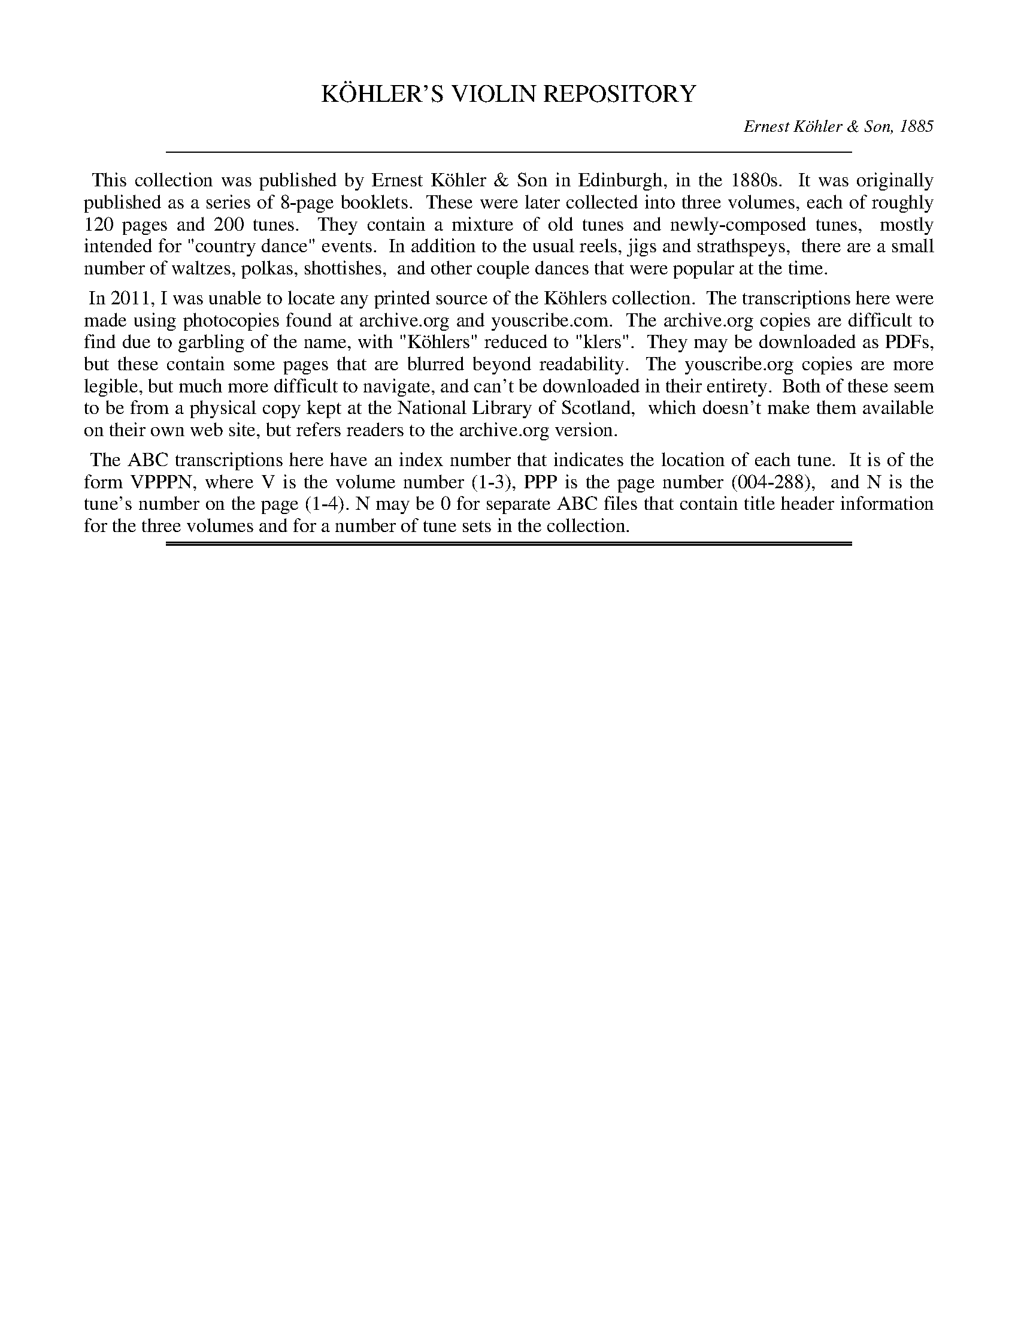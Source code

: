 
X: 00000
T: K\"OHLER'S VIOLIN REPOSITORY
C: Ernest K\"ohler & Son, 1885
Z: 2011-2012 John Chambers <jc:trillian.mit.edu>
F: http://www.archive.org/details/klersviolinrepos01edin
F: http://www.youscribe.com/catalogue/partitions-et-tablatures/art-musique-et-cinema/partitions-de-musique-romantique/partition-book-3-kohler-s-violon-repository-of-danse-music-kohler-s-1358681
K:
%%sep 10 10 550

%%begintext align
	This collection was published by Ernest K\"ohler & Son in Edinburgh, in the 1880s.
	It was originally published as a series of 8-page booklets.
	These were later collected into three volumes, each of roughly 120 pages and 200 tunes.
	They contain a mixture of old tunes and newly-composed tunes,
	mostly intended for "country dance" events.
	In addition to the usual reels, jigs and strathspeys,
	there are a small number of waltzes, polkas, shottishes,
	and other couple dances that were popular at the time.
%%endtext
%%begintext align
	In 2011, I was unable to locate any printed source of the K\"ohlers collection.
	The transcriptions here were made using photocopies found at archive.org and youscribe.com.
	The archive.org copies are difficult to find due to garbling of the name, with "K\"ohlers" reduced to "klers".
	They may be downloaded as PDFs, but these contain some pages that are blurred beyond readability.
	The youscribe.org copies are more legible, but much more difficult to navigate, and can't be downloaded in their entirety.
	Both of these seem to be from a physical copy kept at the National Library of Scotland,
	which doesn't make them available on their own web site, but refers readers to the archive.org version.
%%endtext
%%begintext align
	The ABC transcriptions here have an index number that indicates the location of each tune.
	It is of the form VPPPN, where V is the volume number (1-3), PPP is the page number (004-288),
	and N is the tune's number on the page (1-4).  N may be 0 for separate ABC files that contain title header information for the three volumes and for a number of tune sets in the collection.
%%endtext

%%slurgraces

%%sep 2 1 550
%%sep 1 1 550

%%newpage

%%sep 2 1 500

X: 10000
T: K\"OHLER'S VIOLIN REPOSITORY  Book 1
C: Ernest K\"ohler & Son, 1885
F: http://www.archive.org/details/klersviolinrepos01edin
Z: 2011-2012 John Chambers <jc:trillian.mit.edu>
K:

%%sep 2 1 500

X: 10041
T: THE "GARB OF OLD GAUL," or 42nd Highlanders' Quick Step
B: K\"ohler's Violin Repository, v.1, 1885 p.4 #1
F: http://www.archive.org/details/klersviolinrepos01edin
Z: 2011 John Chambers <jc:trillian.mit.edu>
M: C
L: 1/8
K: Bb
F2 |\
B2(B>B) B2(d>c) | BFDF B2(B>c) | d2(d>d) d2(f>e) | d>cBc d2(d>e) | f2(f>f) f2(g>f) |
e2(e>e) e2(f>e) | d>cBc dfed | c2([cF]>[cF]) F2 :: (c/B/A/G/) | F>GFG A>BAB | c>dcd e2(dc) |
B>cBc d>ede | f>gfg _a2(gf) | gecg fdBf | edcB BAGF | (G>A)(B>c) d2(f/e/)d/c/ |
B2([BD]>[BD]) [B2D2] :|["Last time." F2 | (G>A)(B>c) d2(f/e/)d/c/ | B2 ([bd]>[bd]) [b2d2] |]

%%sep 2 1 500

X: 10042
T: JIG
R: Jig
B: K\"ohler's Violin Repository, v.1, 1885 p.4 #2
F: http://www.archive.org/details/klersviolinrepos01edin
Z: 2011 John Chambers <jc:trillian.mit.edu>
M: 6/8
L: 1/8
K: Bb
"Lively"F |\
Bdc BFB | dBd fdf | "Slower"bag fdf | gec (c2F) |\
Bdc BFB | dBd fdf | bag fdb | fdB B2 :|
D |\
B,>DF {G}FDF | BFD BFD | B,>DF {G}FDF | GEC C3 |\
B,>DF FDF | BDB dfb | gbg fdb | fdB B2 :|

%%sep 2 1 500

X: 10043
T: MRS. DONALDSON'S STRATHSPEY
R: strathspey
B: K\"ohler's Violin Repository, v.1, 1885 p.4 #3
F: http://www.archive.org/details/klersviolinrepos01edin
Z: 2011 John Chambers <jc:trillian.mit.edu>
M: C
L: 1/8
K: Bb
D |\
B,2 (D>F) (B>c)(d>c) | (B>G)(F>D) {D}C>B,C<D | B,2 (D>F) (B>c)(d>c) | (B>G)(F>D) B,<BB :|
"Slowly"d |\
f>gf<d B>cd>B | ((3ege) ((3dfd) {d}c>Bc<d | f>gf<d B>cd>c | B>GF>D B,<BB>d |
f>gf<d B>cd>B | ((3ege) ((3dfd) c>Bcd | B<Fd<B f<db<g | f>dc>d B2-B |]

%%sep 2 1 500

X: 10051
T: MISS MONTGOMERIE'S REEL
R: reel
B: K\"ohler's Violin Repository, v.1, 1885 p.5 #1
F: http://www.archive.org/details/klersviolinrepos01edin
Z: 2011 John Chambers <jc:trillian.mit.edu>
M: C|
L: 1/8
K: Bb
F |\
B2BA (BA)GF | GFGB cBcd | B2BA (BA)GF | GBAc dBB :|
d |\
fBfd fBgf | dBfd {d}c2(cd) | fBfd fBgB | FBBA {c}B2(Bd) |
fBfd fBgf | dBfd c2(cd) | B2BA (BA)GF | GBAc dBB |]

%%sep 2 1 500

X: 10052
T: OOR AULD GUDEMAN IS NOO AWA (Strathspey)
R: strathspey
B: K\"ohler's Violin Repository, v.1, 1885 p.5 #2
N: The beaming in bars 7 and 15 is odd, and its meaning isn't clear.
F: http://www.archive.org/details/klersviolinrepos01edin
Z: 2011 John Chambers <jc:trillian.mit.edu>
M: C
L: 1/8
K: Bb
B |\
F<B(B>c) (d>c)d>g | f<d {d}c>B G2-GB | F>d B>g d>bg>e |f>dc<d G2-GF |
F<B(B>c) {e}(d>c)d>g | f<d {d}c>B G2-GB | (FB/)F/ (EB/)E/ (DB/)D/ C>g | f<dc>d B2-B ||
f |\
((3bag) ((3agf) {a}g>fd>g | f<d{d}c>B G2-G>f | b>fg>e f<db>g | f<dc>d B2-Bf |
((3bag) ((3agf) g>fd>g | f<d{d}c>B G2-G>f | (FB/)F/ (EB/)E/ (DB/)D/ C>g | f<dc>d B2-B ||

%%sep 2 1 500

X: 10053
T: LADY CATHCART'S STRATHSPEY
R: strathspey
B: K\"ohler's Violin Repository, v.1, 1885 p.5 #3
F: http://www.archive.org/details/klersviolinrepos01edin
Z: 2011 John Chambers <jc:trillian.mit.edu>
M: C
L: 1/8
K: Bb
F |\
B>c(B>F) G<BB>d | c>d(c>B) A<cc>d | B>c(B>F) G<BB>g | f<d(c>f) d<BB :|
e |\
d>e(fd) g>a(bg) | f>g(f<d) f<d{d}c>B | d>e(fd) g>a(bg) | f>d (e/d/c/B/) G<BBe |
d>e(fd) g>a(bg) | f>g(f<d) f<dc>d | e>f(e<c) d<BG>g | f>d(c>f) d<BB |]

%%sep 2 1 500

X: 10054
T: MISS POLE'S REEL
R: reel
B: K\"ohler's Violin Repository, v.1, 1885 p.5 #4
F: http://www.archive.org/details/klersviolinrepos01edin
Z: 2011 John Chambers <jc:trillian.mit.edu>
M: C|
L: 1/8
K: Bb
|: B2(Bd) cBBd | fgfd dccd | B2(Bd) cBBd | fgfd fBBz :|
|: f2(fb) bgga | bgfd dccd | f2(fb) bggb | fdcf dBBz :|

%%sep 2 1 500

X: 10061
T: THE MERRY MASONS' MARCH (2nd Set)
R: waltz
B: K\"ohler's Violin Repository, v.1, 1885 p.6 #1
F: http://www.archive.org/details/klersviolinrepos01edin
Z: 2011 John Chambers <jc:trillian.mit.edu>
M: 3/4
L: 1/8
K: D
A2 |\
d3 efg | f2 (.e2 .d2) | c3 def | e2 (.c2 .A2) |\
d3 efg | f2 e2 d2 | f2 a2 a2 | a4 :|
|: f2 |\
g2 a2 b2 | a4 ag | f2 (.e2 .d2) | a4 f2 |\
g2 f2 g2 | e2 a2 g2 | f2 (.d2 .d2) | d4 :|

%%sep 2 1 500

X: 10062
T: THE BANKS OF ALLAN WATER
R: jig
B: K\"ohler's Violin Repository, v.1, 1885 p.6 #2
F: http://www.archive.org/details/klersviolinrepos01edin
Z: 2011 John Chambers <jc:trillian.mit.edu>
M: 6/8
L: 1/8
P: Lively
K: D
(A/G/) |\
F>GF FED | FAA (A2d) | BBd AAd | BBd AAd |\
F>GF FED | FAA (A2d) | BdB AGF | GEE E2 :|
|: g |\
f>gf fed | faa (a2g) | f>gf fed | gbb (b2g) |\
f>ga e>fg | d>ef fed | BdB AGF | GEE E2 :|

%%sep 2 1 500

X: 10063
T: MRS. DUFF'S RECOVERY STRATHSPEY
R: strathspey
B: K\"ohler's Violin Repository, v.1, 1885 p.6 #3
F: http://www.archive.org/details/klersviolinrepos01edin
Z: 2011 John Chambers <jc:trillian.mit.edu>
M: C
L: 1/8
P: Slowly if not danced
K: D
A, |\
D3A F<DA>F | E>DE<F B>ABc | d<fB<d A<dF<A | {F}E>D D/E/F/E/ D<B,B, :|
A |\
d>Adf d>Adf | d>f g/f/e/d/ f<ee>f | d>B AF D<gf>e | (d/c/)B/A/ (B/A/)G/F/ G<EE>c |
d>Adf d>Adf | d>f g/f/e/d/ f<ee>g | (g/f/)e/d/ (f/e/)d/c/ (d/c/)B/A/ (B/A/)G/F/ | (G/F/)E/D/ (D/E/)F/E/ D<B,B, |]

%%sep 2 1 500

X: 10071
T: MISS BUSHBY MAITLAND'S REEL
R: reel
B: K\"ohler's Violin Repository, v.1, 1885 p.7 #1
F: http://www.archive.org/details/klersviolinrepos01edin
Z: 2011 John Chambers <jc:trillian.mit.edu>
M: C|
L: 1/8
K: D
A |\
FDAF d2dA | d2df eEEA |\
[1 FDFA e2eB | (cd)eg fdd :|\
[2 FDAF dABG | FAdg fdd |]
g |\
fede fgaf | gfed cAeg |\
fede fgaf | ecdB Addg |\
fdgg fgag | gfed cAeg |\
fdgb afge | fdec dDD |]

%%sep 2 1 500

X: 10072
T: MRS. M'LEOD OF ELANREOCH'S STRATHSPEY
R: strathspey
B: K\"ohler's Violin Repository, v.1, 1885 p.7 #2
F: http://www.archive.org/details/klersviolinrepos01edin
Z: 2011 John Chambers <jc:trillian.mit.edu>
M: C
L: 1/8
K: D
A |\
A |\
d>gf>e d<BA>d | B<Fe>F B<EE>c | d>efd f<ae>f | d/c/B/A/ d>F D/D/(D D :|
(3d/c/B/) |\
A<DA>F A<DD>d | ~B>c d<F B<EE>d | A<DA>F A<DD>d | ~B>c d>F D/D/(D Dd) |
A<DA>F A<DD>d | ~B>c d>F B<EE>d | A<DA>F D/E/F/G/ A>g & xxxx D>F xx | f>de>f d/d/(dd) |]

%%sep 2 1 500

X: 10073
T: ATHOL BROSE - Strathspey
R: strathspey
B: K\"ohler's Violin Repository, v.1, 1885 p.7 #3
F: http://www.archive.org/details/klersviolinrepos01edin
Z: 2011 John Chambers <jc:trillian.mit.edu>
M: C
L: 1/8
K: D
A |: F>D D/D/D (A,>D)D>G | F>D D/D/D (G/A/B) A>G | F>D D/D/D (A,>D)D>=F |[1 (E/=F/G)
(C>E) c>GE>G :|[2 (E/=F/G) (C>E) c>GE>C || D<(dd>c) d>ed>c | A<(dd>e) =f>de>c |
[1 A<(dd>c) d>ed>B | =c>dc>G E<CG>E :|[2 d<d(=f>d) (e>c)f>d | =c>dc>G E<CG>E |]

%%sep 2 1 500

X: 10074
T: JENNY'S BAWBEE -- Reel
R: reel
B: K\"ohler's Violin Repository, v.1, 1885 p.7 #4
F: http://www.archive.org/details/klersviolinrepos01edin
Z: 2011 John Chambers <jc:trillian.mit.edu>
M: C|
L: 1/8
K: D
f |\
abag fddf | gfed cAAf | abag fdcd | Bgec d2-d :|
e |\
fdge fdfa | Bged cBAg | fdge fdfa | Bgec d2(de) |
fdge fdfa | Bged cBAg | fdge afbg | fdec d2-d |]

%%sep 2 1 500

X: 10081
T: THE HIGH LEVEL
R: reel
B: K\"ohler's Violin Repository, v.1, 1885 p.8 #1
F: http://www.archive.org/details/klersviolinrepos01edin
Z: 2011 John Chambers <jc:trillian.mit.edu>
N: There is a notation "Da Capo. E." below the last measure.
M: C|
L: 1/8
K: Bb
((3FGA) !segno!|\
BdFB DFBd | fbdf BdFB | ceAc EGCB, | A,CFA gfec |
BdFB dFBd | fbdf BdFB | GABc de=ef | agec "Fine"B2 :|
|: (cB) |\
Afcf Afcf | AFAc fcAc | dfBf dfBf | dBdf bfdf |
=egcg egcg | =eceg bgeg | fcaf =ebge |[1 {g}f=efg f2 :|[2 (f=e)fg (fe)_ec !segno!|]

%%sep 2 1 500

X: 10082
T: FACTORY SMOKE
B: K\"ohler's Violin Repository, v.1, 1885 p.8 #2
F: http://www.archive.org/details/klersviolinrepos01edin
Z: 2011 John Chambers <jc:trillian.mit.edu>
M: C|
L: 1/8
K: Gm
(d>c) |\
(B>A)G>^F (G>A)B>c | d2G2 G2(a>g) | (f>e)d>c (B>c)d>B | (3cdc (3BAG F2(d>c) |
(B>A)G^F (G>A)B>c | dg^fa g2(g>d) | (e>d)c=B (c>e)d>c | (c>B) G2G2 || (ga) |
bgdB | gdBG | DGBd gdbg | afcA fcAF | CFAc dcBA |
BAG^F GABc | dg^fa g2(g>d) | (e>d)c>=B (c>e)d>c | (cB)G2 G2 |]

%%sep 2 1 500

X: 10083
T: THE HOP BITTERS
O: Arranged by W. G. LAYBOURN
B: K\"ohler's Violin Repository, v.1, 1885 p.8 #3
F: http://www.archive.org/details/klersviolinrepos01edin
Z: 2011 John Chambers <jc:trillian.mit.edu>
M: C|
L: 1/8
K: Bb
|: B>(ba)>b (g>e)c>B | A>(f=e)>f (d>B)A>F | _E>(ed)>e (d>B)A>B | (3cdc (3BAG
(3FGF (3EDC | B,>(ba)>b (g>e)c>B | A>(f=e)>f (d>B)A>F | _E>(ed)>e (d>c)G>A |
c2[B2D2] [B2D2]z2 ||[K:F]E(c=Bc e)(cBc | f)(c=Bc g)(cBc | _b)(c=Bc a)(cBc | e)(c=Bc
g)(cBc | E)(c=Bc e)(cBc f)(c=Bc g)(cBc | _b)(c=Bc a)(cBc) | [f2A2][f2A2] [f2A2]z2 |]

%%sep 2 1 500

X: 10091
T: MARQUIS OF LORNE
R: hornpipe
B: K\"ohler's Violin Repository, v.1, 1885 p.9 #2
F: http://www.archive.org/details/klersviolinrepos01edin
Z: 2011 John Chambers <jc:trillian.mit.edu>
M: C|
L: 1/8
K: G
(ub>a) |\
g>fg>e B2(e>d) | c>Bc>A E2(A>G) |\
F>GA>B c>Bc>d | e>d^c>e d2(b>a) |
g>fg>e B2(e>d) | c>Bc>A E1(A>G) |\
F>GA>B c>de>f | g2g2 g2 :|
|: (B>c) |\
d>Bg>e d>Bg>e | d>Bg>e d2(c>B) |\
d>af>d d>af>d | d>af>d c2(B>c) |
d>Bg>e d>Bg>e | d>Bg>e d2(c>B) |\
d>af>d ^c>de>f | g2g2 g2 :|

%%sep 2 1 500

X: 10092
T: RIGHTS OF MAN HORNPIPE
R: hornpipe
B: K\"ohler's Violin Repository, v.1, 1885 p.9 #2
F: http://www.archive.org/details/klersviolinrepos01edin
Z: 2011 John Chambers <jc:trillian.mit.edu>
M: C|
L: 1/8
K: Em
(uGA) |\
(3BcB (3ABA (3GAG (3FGF | (E>F)G>A B2e>f | (g>f)g>f (e>^d)e>B | (c>B)A>^G A2=G>A |
(3BcB (3ABA (3GAG (3FGF | (E>F)G>A B2e>f | (g>f)e>d (B>g)f>g | e2[E2B,2] [E2B,2] :|
|: (ga) |\
(b>^a)b>g (e>f)g>e | (d>f)g>a (b>g)e>g | (d>^c)d>e (d>e)f>g | (a>f)b>a (g>f)e>d |
(eB) (fB) (gB) (aB) | (g>b)a>g (f>a)g>f | (g>f)e>d (B>g)f>g | e2[E2G,2] [E2G,2] :|

%%sep 2 1 500

X: 10093
T: PRIZE JIG
R: jig
B: K\"ohler's Violin Repository, v.1, 1885 p.9 #3
F: http://www.archive.org/details/klersviolinrepos01edin
Z: 2011 John Chambers <jc:trillian.mit.edu>
M: 6/8
L: 1/8
K: Bb
B |\
FBB DBB | B,BB B2c | dfd cAF | Ccc c2d |\
Ege Cec | Dfd B,dB | Cec A,cA | B,BB B2 :|
|: f |\
Dff B,dd | Egg Cee | Cee A,cc | Dff B,dd |\
A,cA B,dB | Cec AFa | bfe dcB FBB B2 :|

%%sep 2 1 500

X: 10101
T: THE BRIDAL MARCH
C: D. KIPPEN
Q: "With brilliance"
R: march
B: K\"ohler's Violin Repository, v.1, 1885 p.10 #1
F: http://www.archive.org/details/klersviolinrepos01edin
Z: 2011 John Chambers <jc:trillian.mit.edu>
M: C
L: 1/8
K: D
(u.d>.e) |\
f4- (3fga (.e>.f) | d4- (3dcd (.B>.d) | A4- (3A^GA ((3BA=G) | F2 (.A>.A) (.A>.d) ((3ABA) |\
f4- (3fef ((3gfg) | a4- (3agf (3fed | (3gfe (3dcB A2 (.g>.f) | "^<>"e4 d2 H:|
|: zuf |\
(.a>.g)(.f>.e) d2 zf | (.a>.f) (3egf d2 z2 | ((3dcd) B2 ((3dcd) B2 | !f!{B}b4- (3bag "^dim"(3fed |\
(3cBA (3GFE !p!D2 (.A,>.G) | F4- (3FDF (3AFA | {^e}!f!f2 ((3dcB) A2 (.g>.f) | "^<>"e4 d2 :: (u.D>.F) |
A4- (3ABA (3(GA)G | F2 "^>"A4 ((3Bcd) | c4- (3cBA ((3BA^G) | A6 (.A>.c) |\
e4- (3edc ((3cBA) | F4- F2 ((3GFE) | D2 (B2 A2) (C>D) | "^<>"E4 D2 :|
|: !p!zud |\
(.B>.B)(.B>.B) B2 (B>d) | (.A>.A)(.A>.A) A4- | (3A^GA ((3dcd) (.F>.F) (.d>.c) | (.B>.B)(.B>.B) B2 (B>c) |\
(.d>.f)(.d>.B) A4- | (3A^GA ((3BA=G) F4- | (3F^EF (3GF=E ((3DCD) ((3FED) | "^<>"(C4 B,2 "^Da Capo":|

%%sep 2 1 500

X: 10102
T: OUR NATIVE HOME
C: D. KIPPEN
Q: "Quick March"
R: march
B: K\"ohler's Violin Repository, v.1, 1885 p.10 #2
F: http://www.archive.org/details/klersviolinrepos01edin
N: The Lines and Two Does above in (._._) March and Quick March indicate two up or down Bows.
Z: 2011 John Chambers <jc:trillian.mit.edu>
M: 2/4
L: 1/8
K: D
|:\
vd4- | d>vA F2 | d2 (3ddd | (.d>.B) G2 |\
g2 (f>g) | e2 a2 | (.f>.e)(.d>.c) | e>(AB>c) |
d4- | d>vA F2 | d2 ((3cde) | (.d>.f) a2 |\
(.f>.d) a2 | (.g>.f)(.e>.d) | (.c>.A)(.A>.c) | d4 :|
|:\
!p!ve3 d | (.c>.B)(.A>.g) | f2- (3fge | (d3 f) |\
(g>fg)>vf | e2- (3efd | (.c>.A)(.B>.c) |
A3 !f!A | "^cres."d3 e | (.f>.e)(.d>.A) | e3 f |\
(.g>.f)(.e>.A) !f!| (.a>.f) ((3def) !ff!| ("^>".f>.d)("^>".e>.c) | d4 :|

%%sep 2 1 500

X: 10111
T: STEWART'S LASSIE
R: Strathspey
B: K\"ohler's Violin Repository, v.1, 1885 p.11 #1
F: http://www.archive.org/details/klersviolinrepos01edin
Z: 2011 John Chambers <jc:trillian.mit.edu>
M: C
L: 1/8
K: G
uD |\
(.G>.B)(.d>.B) (.c>.e)(.g>.e) | d<B(B>G) (A3B) | (.G>.B)(.d>.B) (.c>.e)(.g>.e) | d<B(A>B) G2 :|
ud |\
(c/B/).A/.G/ (G>D) E>FGe | d<BHg>B {B}A3ud | (c/B/).A/.G/ (G>D) E>FGe | d<B(A>B) G3ud |
(c/B/).A/.G/ (G>D) E>FGe | d<BHg>B {B}A3uD | (.G>.B)(.d>.B) (.c>.e)(.g>.e) | d<b(a>g) g3 & d<B(A>B) G3 |]

%%sep 2 1 500

X: 10112
T: NOTHING WILL YE TAK', MAN
R: Reel
B: K\"ohler's Violin Repository, v.1, 1885 p.11 #2
F: http://www.archive.org/details/klersviolinrepos01edin
Z: 2011 John Chambers <jc:trillian.mit.edu>
N: Time signature missing; fixed.
M: C|
L: 1/8
K: G
|: (Bd)de (gd)ed | (Bd)de (gB)Ac | (Bd)de (gd)ed | (eg)(dg) (Bg)G2 :|
|: BG G//G//G3/ (BA)Bg | BG G//G//G3/ (B/c/d) Ac | BG G//G//G3/ (BA)Bd | (eg)(dg) (Bg)A2 :|

%%sep 2 1 500

X: 10113
T: MAJOR GRAHAM
R: Strathspey
B: K\"ohler's Violin Repository, v.1, 1885 p.11 #3
F: http://www.archive.org/details/klersviolinrepos01edin
Z: 2011 John Chambers <jc:trillian.mit.edu>
N: Time signature missing; fixed.
M: C
L: 1/8
K: G
uG |\
(D>E)(.G>.G) G2(g>e) | d<B(B>G) A3u(G/B/) | (D>E)(.G>.G) G2(g>e) | d<B(A>B) G3 :|
ud |\
(.g>.a)(.g>.f) e>deg | d<B(B>G) (A3d) | (.g>.a)(.g>.f) e>deg | d<B(A>B) G3ud |
(.g>.a)(.g>.f) e>deg | d<B(B>G)A3u(G/B/) | (D>E)(.G>.G) G2(g>e) | d<B(A>B) G3 |]

%%sep 2 1 500

X: 10114
T: LOCH TURRET -- Reel (1748)
C: Arranged by W. B. LAYBOURN
R: Reel
B: K\"ohler's Violin Repository, v.1, 1885 p.11 #4
F: http://www.archive.org/details/klersviolinrepos01edin
Z: 2011 John Chambers <jc:trillian.mit.edu>
N: Time signature missing; fixed.
M: C|
L: 1/8
K: G
|: (Bd)dg (ed)eg | (de)Bd (gd)eg | (Bd)dg (ed)eg | (de)Bg (A2G2) :|
|: (G/A/B/c/ d)B GBgB | (G/A/B/c/ d)B gBAB | (G/A/B/c/ d)B gdec | BGAB G/G/GG2 :|

%%sep 2 1 500

X: 10121
T: GEBURSTAG'S VALSE
R: waltz
B: K\"ohler's Violin Repository, v.1, 1885 p.12 #1
F: http://www.archive.org/details/klersviolinrepos01edin
Z: 2011 John Chambers <jc:trillian.mit.edu>
N: The 3rd part has a final repeat, but no initial repeat.  Not fixed.
M: 3/4
L: 1/8
K: G
|:\
uB2(.e3.d) | B4G2 | B2(.e3.d) | c4F2 |\
c2(.f3.e) | e4d2 | A2(d3c) | ^A4B2 |\
B2(.e3.d) | B4G2 | g2(.a3.g) | f4e2 |
A2(.f3.e) | e4d2 | F2(B3A) | G2z2z2 :|[K:D]\
|:\
(.A3.A)A2 | (.^G3.G)G2 | A2Bcde | f2z2z2 |\
(v.a3.a)a2 | (.^g3.g)g2 | a3(ge)c | A2z2z2 |
(v.A2.A)A2 | (.^G3.G)G2 | A2Bcde | f2z2z2 |\
[1 g3fe2 | d2c2B2 | A2G2E2 | D2z2z2 :|\
[2 g3ec2 | A2G2E2 | (.D3.D)D2- | D2z2z2 ||[K:G]
[|\
B6- | B(AGFED) | (D6 | B,2)z2z2 |\
uD2(.B3.G) | (F4G2) | (^G4A2) | E6 |\
vc6- | c(BAGFE) |
(E6 | C2)z2z2 |\
uF2(.e3.d) | (^c4d2) | (^cdcdcd) | (edBGD2) |\
B6- | B(AGFED) | (D6 | B,2)z2z2 |
vg6- | g(fedcB) | f6 | e6 |\
e6- | e(cBcAE) | d6- | d(B^ABGD) |\
c6 | (fdcAFD) | (.G3.G)B2 | G2z2z2 :|

%%sep 2 1 500

X: 10131
T: JULIANNU'S MARCIO GALLOP
O: Arranged by W. B. dBzuBz |LAYBOURN
B: K\"ohler's Violin Repository, v.1, 1885 p.13 #1
F: http://www.archive.org/details/klersviolinrepos01edin
Z: 2011 John Chambers <jc:trillian.mit.edu>
M: 2/4
L: 1/8
K: D
|:\
AA/A/ (.A.A) | AFDF | ADBD | cDdD |\
ee/e/ (.e.e) |edcB | cc/c/ (.c.B) | A^G=GE |
AA/A/ (.A.A) | AFDF | ADBD | dCdC |\
ee/e/ (.e.f) | gfed | (cB)GE | D2z2 :|[K:G]
|: vBzuBz | vBzuBz | (.A>.G)FG | D2z2 |\
vFzuFz | vFzuFz | F>GAB | cded |
vBzuBz | vBzuBz | B>def | ag Bd |\
fe Ac | ed FG | (BA) EF G2z2 :|[K:D]
|: AA/A/ (.A.A) | AAAA | fedc | (c^A)B2 |\
BB/B/ (BB) | BBBB | gfed | (d^B) c2 |
aa/a/ (ae) | gf^ef | ff/f/ (fc) | edcd |\
cc/c/ (c^G) | BA^GA | ^AB^Bc | dfg^g |
aa/a/ (ae) | gf^ef | ff/f/ (fc) | edcd |\
cc/c/ (c^G) | BA^GA | ^AB^Bc | d2z2 :|

%%sep 2 1 500

X: 10141
T: HORNPIPE
R: hornpipe
B: K\"ohler's Violin Repository, v.1, 1885 p.14 #1
F: http://www.archive.org/details/klersviolinrepos01edin
Z: 2011 John Chambers <jc:trillian.mit.edu>
M: C|
L: 1/8
K: G
(g>a) |\
b>gd>B G2(a>g) | f>ec>A F2(f>e) | e>dc>A F>DE>F | G>AB>c
d2(g>a) | b>gd>B G2(a>g) | f>ec>A F2(f>e) | e>dc>A F>DE>F | G2B2G2 :|
|: (a^g) |\
=g>ec>A ^G>AB>^c | d>ef>g ^g>ab>a | a>ge>^c A>gf>e | d>^cd>e
d2(f>a) | g>e^c>A ^G>AB>c | d>ef>g ^g>ab>a | a>ge>^c A>gf>e | d2f2d2 :|

%%sep 2 1 500

X: 10142
T: TOM HANDFORD'S HORNPIPE
R: hornpipe
B: K\"ohler's Violin Repository, v.1, 1885 p.14 #2
F: http://www.archive.org/details/klersviolinrepos01edin
Z: 2011 John Chambers <jc:trillian.mit.edu>
N: There's a strange "O" symbol between the last note (e') and the final repeat symbol.
M: C|
L: 1/8
K: A
((3EFG) |\
A>(Bc)>(d e)>(ca)>(e | f)>(da)>(f e)>(ca)>(e |\
f)>(da)>(f e)>(cA)>(c | (3B)cB (3AGF E2 ((3EFG) |
A>(Bc)>(d e)>(ca)>(e | f)>(da)>(f e)>(ca)>(e |\
f)>(ag)>(f e)>(dc)>B | A2 {g}a2 A2 :|
|: c2 |\
(B>c)d>e (d>B)G>B | (A>c)e>g a2e>a |\
(g>f)d>f (e>c)A>c | (3BcB (3AGF E2 c2 |
(B>c)d>e (d>B)G>B | (A>c)e>g a2e>g |\
(3fba (3gfe (3^dcB (3AGF | (3EGB (3egb e'2 :|

%%sep 2 1 500

X: 10143
T: THE FORTH BRIDGE -- Hornpipe
C: composed by W. B. LAYBOURN
R: hornpipe
B: K\"ohler's Violin Repository, v.1, 1885 p.14 #3
F: http://www.archive.org/details/klersviolinrepos01edin
Z: 2011 John Chambers <jc:trillian.mit.edu>
M: C|
L: 1/8
K: Bb
((3FGA) !segno!|\
Bbfd cgec | BfdB FdBF | DBFD EBGE | DEFG ABc^c |
Bbfd cgec | BfdB FdBF | DBFD EBGE | D(ec)A B2 :|
z2 |\
FAcA FAcA | FBdB FBdB | GBeB GBeB | FBdB FBdB |
FAcA FAcA | FBdB FBdB | c=efe gebe | f(=ef)g f2 ||
z2 |\
FAB=B cAFA | FBc^c dBGB | GBcd eBGe | FBc^c dBFd |
FAB=B cAFA | FBc^c dBFB | c=efe gee | f=ege fe"_Da Capo. E."_ec !segno!|]

%%sep 2 1 500

X: 10151
T: LOVE NOT -- Quickstep
O: Arranged by W. B. LAYBOURN
B: K\"ohler's Violin Repository, v.1, 1885 p.15 #1
F: http://www.archive.org/details/klersviolinrepos01edin
Z: 2011 John Chambers <jc:trillian.mit.edu>
N: The last bar has two extra half-beats. This may be a typo, or a slow-down.
M: C|
L: 1/8
K: C
Q: "Introduction, Moderato."
[|\
c2e2 g3f | edcB AGFE | D2d2 f3e | dcBA GFED |
Cz Cz Cz Cz || G4 E4 | c6 (CD) | E3{g}F EDCD | C6 G2 | c3c (c2a2) |
g6 c2 | (B2c2) (f2e2) | d6 G2 | c3c (c2d2) | e4 g4 | ^f4 =f4 | e4- eceg | c'4 (bc')d'c' |
b2.a2 z2((3fga) | g4- gfef | e4- eceg | c'4 (bc')d'c' | b2.a2 z2(cd) |
e3{g}f (ed)cd | c6 z2 || "^Coda"[GG,]z [EG,]z [c4E4G,4] | E2 (E/D/C/D/) CCEG |
EGc2- c(B/c/ d/c/B/c/) | dGf2- f(g/f/ e/d/c/B/) | A3G AB{d}cA |
G(^F/G/) (A/G/)(=f/e/) d/c/B/A/ G/F/E/D/ | EGc2- c(B/c/ d/c/B/c/) |
dGf2- f(g/f/ e/d/c/B/) | A3G AB{d}cA | [G2G,2]z [B2D2G,2]z "^Fine"[c4E4G,4] "_De Capo." !segno!|]

%%sep 2 1 500

X: 10160
T: ORIGINAL SET OF MAZURKAS
O: Arranged by W. B. LAYBOURN
R: mazurka, polka
B: K\"ohler's Violin Repository, v.1, 1885 p.16-17
F: http://www.archive.org/details/klersviolinrepos01edin
Z: 2011 John Chambers <jc:trillian.mit.edu>
K: none

%%sep 2 1 500

X: 10161
T: 1. Mazurka
R: mazurka
B: K\"ohler's Violin Repository, v.1, 1885 p.16 #1
F: http://www.archive.org/details/klersviolinrepos01edin
Z: 2011 John Chambers <jc:trillian.mit.edu>
M: 3/4
L: 1/8
K: Bb
F2 |\
{c}B>AB2d2 | {g}f>=ef2d2 | b>ab2g2 | {g}f>=ef2d2 |\
{c}B>AB2d2 | {g}f>=ef2d2 | c>de2A2 | B2z2 :|
c2 |\
a2f2=ed | c3=efg | a2f2=ed | (cf)g=ef2 |\
a2f2=ed | c3=efg | (f>=e)d>cd>e | f2z2 |]
B2 |\
(.b>.a)b2f>d | B>df2d2 | c>de2A2 | B>df2(d>f) |\
(.b>.a)b2f>d | B>df2d2 | c>de2A2 | B2z2 |]
|: B2 |\
AFc2(AF) | B>df2(d>f) | (.b>.a)b2f>d | {a}g>^fg2B2 |\
AFc2(AF) | B>df2(e>d) | c>de2A2 | B2z2 :|

%%sep 2 1 500

X: 10162
T: 2. Mazurka
R: mazurka
B: K\"ohler's Violin Repository, v.1, 1885 p.16 #2
F: http://www.archive.org/details/klersviolinrepos01edin
Z: 2011 John Chambers <jc:trillian.mit.edu>
M: 3/4
L: 1/8
N: Should this tune have a "Fine" at the end of the first part?
K: Bb
(FE) !segno!|\
DFBdf2 | (DF)Bdf2 | (gf)ecA2 | (gf)dBFE |\
DFBdf2 | DFBdf2 | (g>f)ecAc | B2z2 :|
|:[K:F] (cB) |\
Acfga2 | (ag)fdc2 | (ed)cBG2 | (ed)cBF2 |\
(Ac)fga2 | (ag)fdc2 | (e>d)cBGc |[1F2z2 :|[2 F2 "_De Capo"(E2_E2) !segno!:|

%%sep 2 1 500

X: 10171
T: 3. Mazurka
R: mazurka
B: K\"ohler's Violin Repository, v.1, 1885 p.17 #1
F: http://www.archive.org/details/klersviolinrepos01edin
Z: 2011 John Chambers <jc:trillian.mit.edu>
M: 3/4
L: 1/8
N: Final repeat not matched by open repeat; added one to second part.
K: Bb
uF2 |\
F2B2B2 | B2d2d2 | c2{c}c>=Bc>d | _B2d2F2 |\
F2d2d2 | d2f2f2 | e2e>de>f | (e2d2)B>d |
f2f2d>f | b2(b2d2) | c3def | e2d2B>d |\
f2f2d>f | b2(b2d2) | c3def | B2z2 ||
|: ud2 |\
ecAFTE2 | (DF)Bdf2 | (ec)AFTE2 | (DF)Bdf2 |\
(ec)AF TE2 | (DF) Bd fb | e(dec)Ac | B2"_D.C. E."z2 :|

%%sep 2 1 500

X: 10172
T: 4. Polka for Finales
R: polka
B: K\"ohler's Violin Repository, v.1, 1885 p.17 #4
F: http://www.archive.org/details/klersviolinrepos01edin
Z: 2011 John Chambers <jc:trillian.mit.edu>
M: 2/4
L: 1/16
K: D
uf |\
gecA (.G3.B) | B2A2 (.A3.d) | d2c2 (.c3.e) | e2d2 (.d3.f) |\
gecA (.G3.B) | B2A2 (.A3.d) | d2c2 (.c3.e) | e2d2d3 :|
a |\
(a2b2) (c'2d'2) | f6 f2 | (f2g2) (^g2a2) | d6 d2 |\
d2f2a2d'2 | f'6 e'2 | (d'2a2) (c'3b) | a6 a2 |
(a2b2)(c'2d'2) | f6 f2 | f2f2g2a2 | b6 b2 |\
b2b2 c'2b2 | b6 a2 | (^g2a2) (f'3e') | d'7 "_D.C."|]

%%sep 2 1 500

X: 10181
T: 1. THE GREAT EASTERN -- Strathspey
T: Six Reels and Strathspeys composed by A. W. Doig
C: A. W. Doig
R: strathspey
B: K\"ohler's Violin Repository, v.1, 1885 p.18 #1
F: http://www.archive.org/details/klersviolinrepos01edin
Z: 2011 John Chambers <jc:trillian.mit.edu>
N: Spaces added to break long beams for readability.
M: C
L: 1/16
K: A
(ucd) |\
e3f edcB A3B AE3 | (.F3.A) (d3c) dcBA Be3 |\
cA3 (a3b) (a3e) cA3 | (3B2c2d2 (3f2e2d2 cA3 A2 :|
(uef/g/) |\
a2A2 dcBA (.a3.A) (.g3.A) | (.f3.A) (.a3.A) dcBA Be3 |\
cA3 (a3b) (a3e) cA3 | (3B2c2d2 (3f2e2d2 cA3 A3e |
(.a3.b) (a3g) (3f2g2a2 (3e2d2c2 | (3d2f2d2 (3c2a2c2 {c}B3A Ge3 |\
cA3 (A3B) (A3F)Ee3 | (3f2g2a2 (3B2c2d2 "_Segue Reel"cA3 A2 |]

%%sep 2 1 500

X: 10182
T: 2. GREAT EASTERN -- Reel
C: A. W. Doig
R: reel
B: K\"ohler's Violin Repository, v.1, 1885 p.18 #2
F: http://www.archive.org/details/klersviolinrepos01edin
Z: 2011 John Chambers <jc:trillian.mit.edu>
N: Spaces added to break long beams for readability.
M: C
L: 1/8
K: A
ue |\
A2 (cB/A/) (eA)(aA) | cAga ecAc | B2 (dc/B/) (gB)(bB) | gbfe ^dfeG |
A2 (cB/A/) (eA)(aA) | cAab agfe | (de)fg (aA)cd | efdB A2(A || uc) |
eA (cB/A/) (eA)aA | (fA)fg (ae)cA | B2(dc/B/) fBga | fedc Befg |
a2 (AB/c/) ecAa | (gA)(fA) gaec | dbca Bgfe | dcBc "_D.C. Fine."A2A |]

%%sep 2 1 500

X: 10183
T: 3. BOB JOHNSTONE'S STRATHSPEY
C: A. W. Doig
R: strathspey
B: K\"ohler's Violin Repository, v.1, 1885 p.18 #3
F: http://www.archive.org/details/klersviolinrepos01edin
Z: 2011 John Chambers <jc:trillian.mit.edu>
N: Spaces added to break long beams for readability.
M: C
L: 1/8
K: A
uc |\
E<A (A>B) ({AB}c>B) A<E | (C>E) (A,>A) G>A B<c | E<A (A>B) (c>d) e><f | e>c d/c/B/A/ G<B B>c |
E<A (A>B) ({AB}c>B) A<E | (C>E) (A,>A) (.G>.A) (.B>.c) | (3def (3agf (3edc (3def | e<E (GB) A2 A ||
ud |\
c<e (a>b) (a>g) f<e | f<a (A>c) {c}(B>A) B<d | c<e (a>b) (a>g) f>e | (.d>.c) (E>e) c<A A>d |
c<e (a>b) (a>g) f<e | f<a (e>c) {c}(B>A) Bc | A>B A<E (.d>.e) (.f>.a) | (3efd (3Bcd "_Segue Reel"cA A |]

%%sep 2 1 500

X: 10191
T: 4. BOB JOHNSTONE'S REEL
C: A. W. Doig
R: reel
B: K\"ohler's Violin Repository, v.1, 1885 p.19 #1
F: http://www.archive.org/details/klersviolinrepos01edin
Z: 2011 John Chambers <jc:trillian.mit.edu>
M: C
L: 1/8
K: A
ue |\
aA A/A/A (EA)CA | A,AAB cdec | bB B/B/B ^ABFB | B,BBc defg |
aA A/A/A (EA)CA | A,AAB cdeg | a2(ec) dfed | cABG A2 (A ||
ud) |\
ceef (eA)(aA) | (cA)(aA) cdec | (Bb)ba (gb)eg | (fa/f/) (^df) edeg |
a>A A/A/A (cA)eA | GABc defg | a2(ec) dfed | cABG "_D.C. Fine."A2A |]

%%sep 2 1 500

X: 10192
T: 5. ORR BRIGG -- Strathspey
C: A. W. Doig
R: strathspey
B: K\"ohler's Violin Repository, v.1, 1885 p.19 #2
F: http://www.archive.org/details/klersviolinrepos01edin
Z: 2011 John Chambers <jc:trillian.mit.edu>
N: Spaces added to break long beams for readability.
M: C
L: 1/8
K: D
uA |\
d>A G/F/E/D/ G>A F<A, | (G>A) (F>A) E>A, C<E | d>A G/F/E/D/ G>A F<D | (G>A) (A,>A) FD D :|
A |\
d>e f<A g>A f<A | a>A c<A c>d e<f | (.c>.A)(.f>.A) (3gfg (3bag | (3fed (3cde d2 (dA) |
(.d>A) (f>.A) (.g>.A) (.a>.A) | (3bge (3fed c<e e>g | (3fdf (3ece (3dcB (3A^GA | (3Bcd (3efg "_Segue Reel"fd d |]

%%sep 2 1 500

X: 10193
T: 6. LOCHTY BLEACHERS
C: A. W. Doig
R: reel
B: K\"ohler's Violin Repository, v.1, 1885 p.19 #3
F: http://www.archive.org/details/klersviolinrepos01edin
Z: 2011 John Chambers <jc:trillian.mit.edu>
M: C
L: 1/8
K: D
uA |\
d2(cd) BAGF | EDEF EDB,A, | D2(DF) Adcd | efge dcBA |
d2(cd) BAGF | EDEF EDB,A, | D2(A/B/c/d/) BAGF | EA,CE D3 || A |
d2(fd) gfed | cdef geca | d/d/d (fd) gfed | cdef d2(Ac) |
dfed cedc | Bcde dcBA | d2 (D/E/F/G/) ABcd | efge "_D.C. Fine."d3 |]

%%sep 2 1 500

X: 10200
T: EDINBURGH REVIEW WALTZES
C: Composed by P. MILNE.
R: waltz
B: K\"ohler's Violin Repository, v.1, 1885 p.20-21
F: http://www.archive.org/details/klersviolinrepos01edin
Z: 2011 John Chambers <jc:trillian.mit.edu>
K: Bb

%%sep 2 1 500

X: 10201
T: Edinburgh Review Waltz 1.
C: P. MILNE.
B: K\"ohler's Violin Repository, v.1, 1885 p.20 #1
F: http://www.archive.org/details/klersviolinrepos01edin
Z: 2011 John Chambers <jc:trillian.mit.edu>
M: 3/4
L: 1/8
K: Bb
|:\
!p!vD6 | D6 | (D2C3B,) | G,4z2 | vF6 | F6 | (G2F3D) | C6 !f!|\
D6 | D6 | (D2C3B,) | G,4z2 | vG6 | G6 | (G2F3A,) | B,6 !ff!|
vd6 | d6 | (d2c3B) | G4z2 | f6 | f6 | (g2f3d) | c4z2 |\
d6 | d6 | (d2c3B) | G4z2 | g6 | g6 | (g2f3A) | B2 |]
(ufgfg) | (.f3.d)d2 | z2(ufgfg) | (.f3.d)d2 |\
z2(uabab) | (.a3.g)g2 | z2(ugaga) | (.g3.f)f2 |
z2(ufgfg) | (.f3.d)d2 | z2(ufgfg) | (.f3.d)d2 |\
z2 (ue=ef^f) | (.g3.f)f2 | (.b2.a)a2 | (.d'3.c')c'2 |[1 b2 :|[2 b2z2z2 "_D.C."|]

%%sep 2 1 500

X: 10202
T: Edinburgh Review Waltz 2.
C: P. MILNE.
B: K\"ohler's Violin Repository, v.1, 1885 p.20 #2
F: http://www.archive.org/details/klersviolinrepos01edin
Z: 2011 John Chambers <jc:trillian.mit.edu>
M: 3/4
L: 1/8
K: F
|:\
(vc6 | =B2)c2d2 | c2(.F3.G) | A6 |\
(A6 | G2)A2B2 | d2(.c3.=B) | c6 |\
(c6 | =B2)c2d2 |
[1 c2(.F3.G) | A6 | (A4G2) | (E2G2B2) | (A4 G2) | F6 :|\
[2 c2A2F2 | f6 | (f2e3d) | d2(.c3.A) | A2(.A3.G) | F4z2 ||
|:\
vc2{d}c=Bcd | c2A2_B2 | (c2f3g) | a6 |\
b2(Bdfb) | a2(Acfb) | (g3fAd) |
c6 | c2{d}c=Bcd | c2A2_B2 | (c2f3g) |\
a6 | c'3(bag) | b3(agf) | a3(gfe) | f4z2 :|

%%sep 2 1 500

X: 10211
T: Edinburgh Review Waltz 3.
C: P. MILNE.
C: Arranged by W. B. LAYBOURN
B: K\"ohler's Violin Repository, v.1, 1885 p.21 #1
F: http://www.archive.org/details/klersviolinrepos01edin
Z: 2011 John Chambers <jc:trillian.mit.edu>
N: The 2nd part has 15 bars.
M: 3/4
L: 1/8
K: Bb
|:\
vB,6 | (D4F2) | (E4G2) | F6 |\
B6 | (A4c2) | (B4g2) | f6 |\
B,6 | (D4F2) |
(E4G2) | F4 |\
[1 B6 | (A4f2) | B6- | B4z2 :|\
[2 B6 | (g4f2) | B6- | B2 ||
|: (ufgfg) |\
f2(.d2.d2) | g2(gaga) | g2(.e2.e2) | a2(abab) |\
a2(.f2.f2) | (ga)bc'd'e' | f'6 | f2(fgfg) |
f2(.d2.d2) | efgabc' | d'4f'2 | (f'e')ge'd'c' |\
(e'd')fe'd'c' | (d'c')ed'c'a |[1 b2 :|[2 b2"_D.C. Fine."z2z2 |]

%%sep 2 1 500

X: 10221
T: PORT A RHODICH -- Strathspey
R: strathspey
B: K\"ohler's Violin Repository, v.1, 1885 p.22 #1
F: http://www.archive.org/details/klersviolinrepos01edin
Z: 2011 John Chambers <jc:trillian.mit.edu>
N: Spaces added to break long beams for readability.
M: C
L: 1/16
K: A
ue2 !segno!|\
 AA3 (e3B) (A3B) A2a2 | AA3 (e3c) (d3c) B2e2 | AA3 (e3B) (cA3) e2d2 | cA3 (e3c) (d3c) B2e2 !segno!:|
vcA3 (a3g) (a3A) A2e2 | cA3 (a3f) (=g3B) Be3 | cA3 (a3g) (a3A) a3e | (fa3) (e=g3) d3c Be3 |
 cA3 (a3g) (a3A) A2e2 | cA3 (a3f) (=g3B) Be3 | cA3 (a3g) (a3A) a3e | (fga2) (ef=g2) d3c Be3 ||
vdcBA A,2A2 c2A2 Ae3 | dcBA A,2e2 d2B2 Be3 | dcBA A,2e2 dcBA A,2e2 dcBA A,2e2 | dcBA A,2e2 d2B2 Be3 |
dcBA A,2e2 c2A2 Ae3 | dcBA A,2e2 d2B2 Be3 | dcBA A,2A2 A,2(AB) c2A2 | A,2(AB) c2A2 d3c Be3 ||
vcA3 (a3g) (a3A) A2e2 | cA3 (a3f) (=g3B) Be3 | cA3 (a3g) (a3A) a2e2 | (fa3) (eg3) d3c Be3 |
 cA3 (a3g) (a3A) A3e | (cA3) (a3f) (=g3B) Be3 | cA3 (a3g) (a3A) a3e | (fga2) (ef=g2) d3c Be3 "_D.C."!segno!|]

%%sep 2 1 500

X: 10222
T: TIMOUR THE TARTAR -- Reel
R: reel
B: K\"ohler's Violin Repository, v.1, 1885 p.22 #2
F: http://www.archive.org/details/klersviolinrepos01edin
Z: 2011 John Chambers <jc:trillian.mit.edu>
M: C
L: 1/8
K: A
vA2 ((3cBA) eA ((3cBA) | (eA)aA gAfA | A2 ((3cBA) eA ((3cBA) | (BE)(cE) (dE)(BE) |
 A2 ((3cBA) eA ((3cBA) | (eA)aA gAfA | (ef)ec (ea)ec | (BA)Bc A2z2 ||
vE2 ((3GFE) BE ((3GFE) | (BE)dE cEBE | A2 ((3cBA) eA ((3cBA) | (eA)aA gAfA |
 eA ((3cBA) (aA)fA | eA ((3cBA) (aA)fA | (ec)ag (fe)dc | BAGF "D.C."EFGE "_Fine"|]

%%sep 2 1 500

X: 10231
T: TULLOCHGORUM -- Strathspey
R: strathspey
B: K\"ohler's Violin Repository, v.1, 1885 p.23 #1
F: http://www.archive.org/details/klersviolinrepos01edin
Z: 2011 John Chambers <jc:trillian.mit.edu>
M: C|
L: 1/16
K: G
uc2 !segno!|\
BG3(d3G) (c=F3)A3c | BG3(d3G) (B3c) dg3 | (BG3) (d3G) (c3=F) A3c |\
[1 BG3 (d3G) (ABc2) A2 :|[2 BG3 (d3G) (ABc2) B2 ||
uA2 |\
Gg3 (d3e) =f3F A4 | Gg3 dg3 Gg3 dg3 | Gg3 (d3e) =fF3 A4 | Gg3 (dg3) (ABc2) B2A2 |
Gg3 (d3e) =f3F A4 | Gg3 (d3e) (f3g)a2g2 | (ag=fe) (f3d) cF3 A3a | g3d (g3b) (e3g) dg3 !segno!|]

%%sep 2 1 500

X: 10232
T: JOHNNY COPY -- Reel
C: Composed by W. B. LAYBOURN
R: reel
B: K\"ohler's Violin Repository, v.1, 1885 p.23 #2
F: http://www.archive.org/details/klersviolinrepos01edin
Z: 2011 John Chambers <jc:trillian.mit.edu>
M: C|
L: 1/8
K: Gm
uD2 |\
(G^F)GA (GA)Bc | (dc)BA (GA)BG | (F=E)FG (FG)AB | (cf)cA (dc)BA |
(BA)B=B (cA)_Bc | (dD)FA (dc)BA | (G^F)Gg (dc)BA | G2B2G2 ||
uF2 |\
(B{cB}A)Bc (BF)DF | (B{cB}A)Bd (fd)cB | (AF)(cF) (dF)(cF) | (AB)cd (cA)FA |
(BA)B=B (cA)_Bc | (dD)FA (dc)BA | (G^F)Gg (dc)BA | G2B2"_D.C. Fine."G2 |]

%%sep 2 1 500

X: 10233
T: REEL OF TULLOCH
R: reel
B: K\"ohler's Violin Repository, v.1, 1885 p.32 #3
F: http://www.archive.org/details/klersviolinrepos01edin
Z: 2011 John Chambers <jc:trillian.mit.edu>
M: C|
L: 1/8
K: Amix
|: ve2Ac (ec)Aa | e2Ac (dB)GB | e2Ac (eA)cA | (BE)Be (dB)GB :|
|: v(cB)ce (cA)AB | (cB)ce (dB)GB | (cB)ce (cA)cA | (BE)Be | (dB)GB :|

%%sep 2 1 500

X: 10240
T: LANCERS QUADRILLES
C: Arranged by W. B. LAYBOURN
B: K\"ohler's Violin Repository, v.1, 1885 p.24-25 #1-5
F: http://www.archive.org/details/klersviolinrepos01edin
Z: 2011 John Chambers <jc:trillian.mit.edu>
K:

%%sep 2 1 500

X: 10241
T: Lancers Part 1 (Jig)
B: K\"ohler's Violin Repository, v.1, 1885 p.24 #1
F: http://www.archive.org/details/klersviolinrepos01edin
Z: 2011 John Chambers <jc:trillian.mit.edu>
M: 6/8
L: 1/8
K: F
ucdc |\
(.a2.a) (.g2.g) | f3 cdc | (.b2.b) (.a2.a) | g3 cdc |\
(.a2.a) (.g2.g) | f3 cdc | (d2g) ce | f3 ||
uCDC |\
(.E2.E) (.F2.F) | (^F2G) CDC | B,CB, A,B,A, | G,3 cdc |\
(.a2.a) (.g2.g) | (.f2.f) fed | (c2A) (B2G) | F3 ||
uABA |\
(.d2.d) (.f2.f) | e3 ABA | (.d2.d) (.f2.f) | e3 ABA |\
(.f2.f) (.e2.e) | (.d2.d) (._e2.e) | (.d2.d) (.^c2.c) | d3 ||
uABA |\
(.^c2.c) (d2.d) | (^d2e) ABA | GAG FGF | E3 ABA |\
(.f2.f) (.e2.e) | (.d2.d) (._e2.e) | (.d2.d) (.^c2.c) | d3 "_D.C."|]

%%sep 2 1 500

X: 10242
T: Lancers Part 2 (Reel)
B: K\"ohler's Violin Repository, v.1, 1885 p.24 #2
F: http://www.archive.org/details/klersviolinrepos01edin
Z: 2011 John Chambers <jc:trillian.mit.edu>
M: 2/4
L: 1/16
K: Bb
uF2 |\
B2BB B2B2 | (.B3.F) GABc | d2dd d2d2 | (.d3.A) Bcde |\
f2ff f2b2 | f2de f2b2 | f2(de) fedc | B6 ||
uF2 |\
B2B2 AGAF | B2B2 AGAF | B2(cd) edcB | AB{d}cB AFGA |\
B2B2 AGAF | B2B2 AGAF | B2(cd) ceAc | B6 ||
uB2 |\
A2f2f2f2 | fedc BcdB | A2F2F2 (GA) | {c}BABc dcBd |\
c2f2f2f2 | fedc B2b2 | B2b2 fedc | B6 "_D.C."|]

%%sep 2 1 500

X: 10251
T: Lancers Part 3 (Jig)
B: K\"ohler's Violin Repository, v.1, 1885 p.25 #1
F: http://www.archive.org/details/klersviolinrepos01edin
Z: 2011 John Chambers <jc:trillian.mit.edu>
M: 3/4
L: 1/8
K: D
(uF/G/) |\
A>BA A>BA | (d2A) AFG | A>BA A>BA | (e2A) AFG |\
A>BA A>BA | (d2A) (e2A) | f>ed A>dc | (.d2.D) D2 ||
z |\
f>ed f>ed | (.e2.A) A3 | f>ed f>ed | (.g2.e) e3 |\
f>ed f>ed | g>fe Ha2ug | f>ed A>dc | (.d2.D) "_D.C."D2 |]

%%sep 2 1 500

X: 10252
T: Lancers Part 4 (Jig)
B: K\"ohler's Violin Repository, v.1, 1885 p.25 #2
F: http://www.archive.org/details/klersviolinrepos01edin
Z: 2011 John Chambers <jc:trillian.mit.edu>
M: 3/4
L: 1/8
K: A
(uc/d/)) |\
e>cA {B}A>GA | a3- a(gf) | ecA {B}AGA | ^ABG Ecd |\
e>cA {B}A>GA | a3 def | (fe)c (ed)B | A3- A2 ||
(uG/A/) |\
(.B2.B) (.B2.B) | g3- g(fe) | e^dc BAG | BAG FGA |\
(.B2.B) Be^d | c3- c(^de) | BcB Bc^d | e3- e2 ||
uE |\
=c3- c(BA) | A>GA (.B2.E) | d>cd =f>ed | d>=cB (.c2.c) |\
(e2a) (a2=g) | (=g2=f) fed | (=c2e) (B2e) | A3- A2 "_D.C."|]

%%sep 2 1 500

X: 10253
T: Lancers Part 5 (Reel)
B: K\"ohler's Violin Repository, v.1, 1885 p.25 #3
F: http://www.archive.org/details/klersviolinrepos01edin
Z: 2011 John Chambers <jc:trillian.mit.edu>
M: 2/4
L: 1/16
K: G
(uBc) |\
(d^c)de (d=c)BA | G2G2 {A}GFGA |\
B2B2 {c}BABc | B2A2A2 (Bc) |\
(d^c)de (d=c)BA |
G2G2 {A}GFGA |\
B2B2 {B}AGAB | G2B2G :: (3udef) |\
gfga (b2ag) | fgaf d2((3def) |
gfga b2(ag) | fgaf d2g2 |\
dcBc defg | dcBc defg |\
(ef)ge (fg)af | g2b2"_D.C. Fine."g2 :|

%%sep 2 1 500

X: 10261
T: PRETTY DICK -- Polka
R: polka
B: K\"ohler's Violin Repository, v.1, 1885 p.26 #1
F: http://www.archive.org/details/klersviolinrepos01edin
Z: 2011 John Chambers <jc:trillian.mit.edu>
M: 2/4
L: 1/16
K: F
|:\
(Ac/)z/ (Ac/)z/ =Bcde | f2a2 (ac'/)z/ (ac'/)z/ | .c2.b2.d2.e2 | cagf edc=B |\
(Ac/)z/ (Ac/)z/ =Bcde | f2a2 (ac'/)z/ (ac'/)z/ | .c2b2(.d3.e) | f2[f2A2][f2A2] "_Fine"H:|
|: fff2 (ag)fe | dcBA B4 | AAA2 (dc)BA | G2^G2 A4 |\
fff2 (ag)fe | (dc)BA B4 | EEE2 (A2.G2) | F2F2F2 "_D.C.":|
K: Bb
P: Trio.
(DF)(DF) (D3.F) | (B4 F3)B | (Bd)(Bd) c3B | (A4 G4) |\
(CE)( CE) C3E | (A4 G3)G | (DF)(DF) C3E | (D4 B,4) |
(DF)(DF) (D3.F) | (B4 F3)B | (Bd)(Bd) c3B | (A4 G3)G |\
F2e2- edcB | F2d2- dcBF | E2c2- cBdc | B6 z2 ||
(df)(df) d3f | b4 f3b | (bd')(bd') c'3b | (a4 g4) |\
(ce)(ce) c3e | (a4 g3)g | (df)(df) (c3.e) | (d4 B4) |
(df)(df) (d3.f) | b4 (f3.b) | (bd')(bd') (c'3.b) | (a4 g3)g |\
f2e'2- e'd'c'b | f2d'2- d'c'bf | e2c'2- c'bd'c' | b6 "_D.C."|]

%%sep 2 1 500

X: 10271
T: MERRY ELVES -- Schottische
C: By the Editor
N: "Arranged by W. B. Laybourn" is crossed out.
R: shottish
B: K\"ohler's Violin Repository, v.1, 1885 p.27 #1
F: http://www.archive.org/details/klersviolinrepos01edin
Z: 2011 John Chambers <jc:trillian.mit.edu>
M: 2/4
L: 1/16
K: D
|:\
(vAf)f2 (Af)f2 | (Bg)g2 (c'2.b)z |\
(Af)f2 f2{gf}e2 | Aee2 e2{fe}d2 |\
(Af)f2 (Af)f2 | (Bg)g2 (c'2b)z |
[1 (ed')^g2 (c'3b) | a2a2a2z2 :|\
[2 (Ag)c2 (f3e) | d2d2d2z2 \
[K:A]\
|: c>(ea)>(c' a2)e2 | (e>^de2) (e>de2) |
e>(gb)>(d' b2)e2 | (e>^de2) (e>de)>(=d |\
c)>(ea)>(c' a2)e2 | e>(gb)>(d' b2)e2 |\
Tg4 {^fg}e'3vg | a2a2a2z2 :|
[K:D]\
(Af)f2 (Af)f2 | (Bg)g2 (c'2b)z |\
(Af)f2 (f2{gf}e2) | Aee2 (e2{fe}d2) |\
(Af)f2 (Af)f2 | (Bg)g2 (c'2b)z |\
(Ag)c2 (f3e) | d2d2d2z2 |]
K: G
P: Trio
vD4 (B,DGA) | B4- B(GBc) |\
d4- d(Bag) | (f4 e2)z2 |\
vA4- A(Bcd) | f4- f(ed^c) |\
e4- (ed^ce) | d4- d(BGE) |
D4 (B,DGA) | B4- B(d^cd) |\
e4- e(d^cd) | (a4 g2)z2 |\
v=f4- f(e^de) | a4- a(a^ga) |\
b4- b(dba) | g6 z2 |:[K:=f]
v[ec][ec][e2c2] [ge][ge][g2e2] | [c'd][c'd][c'2d2] [b4d4] |\
(ge')e'e' (e'd')c'b | (ba)^ga g^f=f2 |\
[ec][ec][e2c2] [ge][ge][g2e2] | _bbb2 a4 |\
d'd'd'c' c'b^ab | e'2d'2c'2z2 :|[K:G]
vD4 (B,DGA) | B4- B(GBc) | d4- d(Bag) | (f4 e2)z2 |\
vA4- A(Bcd) | f4- f(ed^c) | e4- e(d^ce) | d4- d(BGE) |
D4 (B,DGA) | B4- B(d^cd) | e4- e(d=cd) | (a4 g2)z2 |\
=f4- f(e^de) | a4- a(a^ga) | b4- b(dba) | g6 "_D.C."z2 |]

%%sep 2 1 500

X: 10281
T: MRS. GIBB'S HORNPIPE
C: Arranged by W. B. Laybourn
R: hornpipe
B: K\"ohler's Violin Repository, v.1, 1885 p.28 #1
F: http://www.archive.org/details/klersviolinrepos01edin
Z: 2011 John Chambers <jc:trillian.mit.edu>
M: C|
L: 1/8
K: C
((3uGAB) |\
cGEG CGEG | cGec cBAG | dBGB dBgf | (ag)fe (gf)ed |
cGEG | CGEG | cGec BGgf | ecaf edcB | c2[c2E2] [c2E2] :|
|: (ef) |\
g2(eg) cgeg | agfe fd^cd | f(d^cd) Ddcd | fdag fefd |
e(cBc) AcBc | FcEc Ddfd | e(caf) edcB | c2[c2E2] [c2E2] :|

%%sep 2 1 500

X: 10282
T: THE ALSTON HORNPIPE -- For Clog Dance
C: Arr. by W. B. Laybourn
R: hornpipe
B: K\"ohler's Violin Repository, v.1, 1885 p.28 #2
F: http://www.archive.org/details/klersviolinrepos01edin
Z: 2011 John Chambers <jc:trillian.mit.edu>
M: C|
L: 1/8
K: F
(uc>B) |\
.A>.c "_>"f4 (a>f) | .e>.g "_>"b4 (g>a) | .b>.g(a>f) .g>.f(e>f) | .g>.e "_>"c4 (c>B) |\
.A>.c "_>"f4 (a>f) | .e>.g "_>"B4 (d>B) | A>(FB)>(G A)>(FG)>E | F2{c}c2 F2 :: (uc>B) |
A>(cf)>(c a)>(cf)>(c | d)>BF>D B,2(d>c) | =B>(dg)>(d _b)>(dg)>(d | e)>cG>E C2(c>B) |\
.A>.c "_>"f4 (a>f) | .e>.g "_>"B4 (d>B) | A>(FB)>(G A)>(FG)>E | F2A2 F2 :|

%%sep 2 1 500

X: 10283
T: THE BOTTLE BANK
C: Composed by James Hill, Newcastle
C: Arranged by W. B. Laybourn
R: hornpipe
B: K\"ohler's Violin Repository, v.1, 1885 p.28 #3
F: http://www.archive.org/details/klersviolinrepos01edin
Z: 2011 John Chambers <jc:trillian.mit.edu>
M: C|
L: 1/8
K: Bb
(uf>e) |\
(d>c)d>B (c>e)A>c | (B>A)B>c (B>d)c>B | (A>B)G>A (F>G)E>G | (3FGF (3EDC B,2(f>e) |
(d>c)d>B (c>e)A>c | (B>A)B>c B2F>E | (D>F)B>d (E>G)c>e | (g>f)=e>f B2 :|
|: (uF>D) |\
(B,>D)F>B (d>B)A>B | (C>E)A>c (e>c)A>c | (B,>D)F>B | (d>B)A>B | (3cdc (3BAG F2(F>D) |
(B,>D)F>B (d>B)A>B | (C>E)A>c (e>c)A>c | (g>f)=e>f (g>f)e>f | [d2F2][B2D2] [B2D2] :|

%%sep 2 1 500

X: 10291
T: SPEED THE PLOUGH
C: By James Muirhead, 1800
R: reel
B: K\"ohler's Violin Repository, v.1, 1885 p.29 #1
F: http://www.archive.org/details/klersviolinrepos01edin
Z: 2011 John Chambers <jc:trillian.mit.edu>
M: C|
L: 1/8
K: A
((3uEFG) |\
(AB)cd (ef)ec | (ea)ec (ef)ec | (3dbd (3Bcd (3cec (3ABc | (3BFB (3dcB (3GBG (3EFG |
ABcd e(fge) | (3aba (3gag (3fgf (3efe | (3ded (3cdc (3BcB (3ABA | (3FGA (3BAG A2 :|
|: (uef/g/) |\
ae (a/g/f/g/) (aA)gA | (aA)(gA) (fA)(eA) | (3dbd (3Bcd (3cec (3ABc | (3BFB (3dcB (3GBG (3EFG |
ABcd e(fge) | (3aba (3gag (3fgf (3efe | (3ded (3cdc (3BcB (3ABA | (3FGA (3BAG A2 :|
|: ue2 |\
(aA)(c'A) (e'A)(c'A) | (e'A)(c'A) (e'A)(c'A) | (d'A)(d'A) (c'A)(c'A) | b(c'b)a (ga)bg |
(aA)(c'A) (e'A)(c'A) | (e'A)(c'A) (e'A)(c'A) | (d'A)(d'A) (c'A)(c'A) | b(ef)g a2 "_D.C.":|

%%sep 2 1 500

X: 10292
T: MRS. TAFF, OR BANK'S HORNPIPE
C: Arr. by W.B. Laybourn
R: hornpipe
B: K\"ohler's Violin Repository, v.1, 1885 p.29 #2
F: http://www.archive.org/details/klersviolinrepos01edin
Z: 2011 John Chambers <jc:trillian.mit.edu>
M: C|
L: 1/8
K: Eb
B,>D |\
E2G2 G2(3BGE | D2F2 F2(3AFD | C2c2- c>de>c | {c}B>=AB>c B>G_A>F |\
E2 "_>"B4 {d}uc2 | uA,2 "_>"c4 (d>e) | D>(EF)>(G A)>(cB)>(A | G)>(E{G}F)>D E2 :|
{e}vg>v^f |\
g2E2 E2(3gbg | f2D2 D2(3fgf | e2c2 c2d>e | (f>=e)f>g f2z2 |\
(vDB)fB (DB)fB | (EB)gB (EB)gB | (B>=A)c>B (e>c)B>A | (B>=A)B>c (B>_A)G>F |
(D>G)BG (e>G)F>E | (D>F)B>F (d>F)E>D | (C>E)A>E (c>B)AG | (3FGF (3EDC D(CB,C) |\
(G,E)BE (G,E)BE | (A,E)cE (A,E)cE | D>(EF)>(G A)>(cB)>(A | G)>(E{G}F)>D [E2G,2] "^D.C."|]

%%sep 2 1 500

X: 10301
T: MEDI VALSE
C: Arranged by W. B. Laybourn
R: waltz
B: K\"ohler's Violin Repository, v.1, 1885 p.31 #1
F: http://www.archive.org/details/klersviolinrepos01edin
Z: 2011 John Chambers <jc:trillian.mit.edu>
M: 3/4
L: 1/8
K: Bb
|:\
vf3 (=ef)g | f2 [D2B,2] [D2B,2] | f3 (=ef)g | f2 [E2C2] [E2C2] |\
f2 u[D2B,2] u[D2B,2] | f2 u[D2B,2] u[D2B,2] | E>(Gc)>(eA)>c | [B2D2] z2 :|
|: uF2 |\
[BD]B/B/ BBBd | [cF]c/c/ ccce | [AF]A/A/ AAAc | [BD]B/B/ BFGA |\
[BD]B/B/ BBBd | [cF]c/c/ ccce | [AF]A/A/ AAAc | [B2D2] z2 :|
|: (ude) |\
f4 (de) | f4 (de) | f>(d'c')>(ba)>(g | f4) (de) | f4 de | f4 b2 | a>(bc')>(d'e')>(a | b2) z2 :|
|: uf2 | [bd]b/b/ bbbd' | [c'e]c'/c'/ c'c'c'e' | [ae]a/a/ aaac' |\
[bd]b/b/ bfga | [bd]b/b/ bbbd' | [c'e]c'/c'/ c'c'c'e' | [ae]a/a/ aaac' | [b2d2] z2 :|

%%sep 2 1 500

X: 10302
T: BLUE BONNETS -- Contre Dance
R: jig
B: K\"ohler's Violin Repository, v.1, 1885 p.30 #2
F: http://www.archive.org/details/klersviolinrepos01edin
Z: 2011 John Chambers <jc:trillian.mit.edu>
M: 6/8
L: 1/8
K: Bb
|:\
v[B2D2]z v[B3-D3] | B>dc (.B2.F) | G>AG (.G2.f) | g>fe d>ec |\
v[B2D2]z v[B3-D3] | B>dc (.B2.F) | B>AG F>DF | B>cd (c2B) :|
|:\
B>df f>df | g>fe d>cB | B>df g>ab | B>cd (c2B) |\
B>df f>df | g>fe d>cB | B>AG F>DF | B>cd (c2B) :|

%%sep 2 1 500

X: 10310
T: MASANIELLO QUADRILLES
C: Arranged by W. B. LAYBOURN
B: K\"ohler's Violin Repository, v.1, 1885 p.31-33 #1-5
F: http://www.archive.org/details/klersviolinrepos01edin
Z: 2011 John Chambers <jc:trillian.mit.edu>
N: Missing bar line between bars 5 & 6 corrected.
N: Tunes 3-5 in this set would probably be better written an octave lower.
K:
% %titleleft yes

%%sep 2 1 500

X: 10311
T: Masaniello Quadrilles Part 1.
C: Arranged by W. B. LAYBOURN
R: reel
B: K\"ohler's Violin Repository, v.1, 1885 p.31 #1
F: http://www.archive.org/details/klersviolinrepos01edin
Z: 2011 John Chambers <jc:trillian.mit.edu>
M: 2/4
L: 1/16
K: D
uA2 |\
A2f2 f2(ef) | e2de d2cd |\
c2B2 B2(cd) | f2e2 A2A2 |\
A2f2f2 (ef) | e2de d2cd |
c2B2 f2e2 | (cd)Bc A2z2 ||\
vA4 d>ef>d | A4 (d>e)f>d |\
a>gf>g ^d>ef>e | a>gf>g ^d>ef>e |
A4 (d>e)f>d | A4 (d>e)f>d |\
a>gf>g ^d>ef>e | a>gf>g ^d>e(f>e) ||\
A2f2 f2(ef) | e2de d2cd |
B2g2 g2(fg) | f2ef e2de |\
c2a2 a2(ga) | fgef decd |\
B2e2 A2(Bc) | d2f2d2 ||
u~d4 |\
b2a2g2f2 | e2^df e2^c2 |\
d2^ce d2=c2 | (.B3.B) (dB)gd |\
b2a2g2f2 | e2^df e2^c2 |\
d2^ce d2(fa) | g2b2g2 "_D.C."|]
uA2 "^Coda"|\
A2f2 f2(ef) | e2de d2cd |\
B2g2 g2(fg) | f2ef e2de |\
c2a2 a2(ga) | fgef decd |\
B2e2 A2(Bc) | d2f2d2 "_Fine"|]

%%sep 2 1 500

X: 10312
T: Masaniello Quadrilles Part 2.
C: Arranged by W. B. LAYBOURN
R: reel
B: K\"ohler's Violin Repository, v.1, 1885 p.31 #2
F: http://www.archive.org/details/klersviolinrepos01edin
Z: 2011 John Chambers <jc:trillian.mit.edu>
M: 2/4
L: 1/16
K: A
ue2 |\
a4c'4 | e'6f'2 | e'2d'2b2f'2 | e'2c'2a2e2 |\
a4c'4 | e'2e'e' (.e'2.a'2) | a'2e'2 d'2b2 | a2c'2a2 ||
a2 |\
b2a2g2f2 | (g2e2) z2u~e2 | f2g2a2b2 | (c'2a2) z2~a2 |\
b2a2g2f2 | (g2e2) z2ue2 | f2c2^d2B2 | (f2e2) z2ue2 |
fedc B^ABd | fedc B^AB^B | c^BcG AGA^D | EFGA Bcde |
fedc B^ABd | fedc B^ABd | c^Bce ^dcdf "_Volti subito."| f2e2 z2 "_D.C."|]

%%sep 2 1 500

X: 10321
T: Masaniello Quadrilles Part 3.
C: Arranged by W. B. LAYBOURN
R: reel
B: K\"ohler's Violin Repository, v.1, 1885 p.32 #2
F: http://www.archive.org/details/klersviolinrepos01edin
Z: 2011 John Chambers <jc:trillian.mit.edu>
N: This tune would probably be better written an octave lower.
M: 2/4
L: 1/16
K: F
(ufg) |\
a2fg a2fg | a2ef c2fg | a2fg a2fg | a2ef d'2bc' |\
d'2bc' d'2bc' | d'2bc' d'2^c'd' | (e'd')=c'b (c'b)ag | f2a2f2z2 ||
vc4 f2c2 | a2f2 c'4 | (b3c'/b/) a2g2 | f2d2c2z2 |\
vc4 f2c2 | a2f2 (.c'3.c') | c'2(g>a g2)(de | d4c2)z2 |
va4 b2d2 | (d3e/^f/ g2)z2 | a4 c'2d2 | (d3e/^f/ g2)z2 |\
v(c3d/e/) (.f2.^f2) | g2c'2=b2_b2 | (a2_a2)f2d2 | c8 |
vc4 f2c2 | a2f2 c'4 | (b3c'/b/) a2g2 | f2d2c2z2 |\
vc4 f2c2 | a2f2 f4 | c'2(ac' b2)(de | f2)a2f2 "_D.C."|]

%%sep 2 1 500

X: 10322
T: Masaniello Quadrilles Part 4.
C: Arranged by W. B. LAYBOURN
R: march, reel
B: K\"ohler's Violin Repository, v.1, 1885 p.32 #2
F: http://www.archive.org/details/klersviolinrepos01edin
Z: 2011 John Chambers <jc:trillian.mit.edu>
N: This tune would probably be better written an octave lower.
M: 2/4
L: 1/16
K: D
[|\
vd2((3ABA) d2((3ABA) | d2((3ABA) d>def | g2((3efe) g2((3efe) | g2((3efe) a>gf>e |\
d2((3ABA) d2((3ABA) | d2((3ABA) d>def | g2((3efe) a>gf>e | d2 ((3ABA) d2z2 ||
ua2f>e d2f>g | a3 (bc') | d'2c'>d' f2g>a | b4 a2z2 |\
ua2g>f e2b>a | a2b>c' d'2c'>b | e'2e>f ^g2a>b | a2z2 z4 |
ua6 a>a | f'3^e' =e'>d'c'>d' | a6 a>a | f'3^e' =e'>d'c'>d' |\
a2f>e d2f>g | a2^g>a a2=g>e | g2f>d f2e>c | d2A>f d2z2 "_D.C."|

%%sep 2 1 500

X: 10331
T: Masaniello Quadrilles Part 5.
R: jig
B: K\"ohler's Violin Repository, v.1, 1885 p.33 #1
F: http://www.archive.org/details/klersviolinrepos01edin
Z: 2011 John Chambers <jc:trillian.mit.edu>
N: This tune would probably be better written an octave lower.
N: The first part has only 15 bars.
M: 6/8
L: 1/8
K: G
ub |\
(.b2.b) bc'd' | (e'3 d'2)vb | (d'2c' a2)ua | ({c'}b2a) (.g2.b) |\
(.b2.b) bc'd' | (e'3 d'2)vb | (d'2c' a)ba | g z/(ud/e/f/ g)db |
f3 g2z | va(d/e/f/g/ a)dc' | ^g3 a2z | bgb (d'>e'd'/c'/) |\
ada (c'>d'c'/b/) | gde fga | gbd g2 ||
ug' |\
(.a2.a) (.a2.a) | c'ba (.g2.d) | d3- d(.d.d) | d3- d2g' |\
(a2.a) (.a2.a) | c'ba (.g2.b) | b3- b^af | b3- b2b |
a3 d'3 | d'3 g'3 | g'f'e' e'd'c' | b(e'd') b(e'd') |\
(a2b/c'/) (d'2ue'/d'/) | (d'2e'/f'/) g'3- | g'2d' (d'c'a) | "_Fine."g3- g2 "_D.C."|]

%%sep 2 1 500

X: 10332
T: SIR ROGER DE COVERLY -- Contre Dance
R: slipjig
B: K\"ohler's Violin Repository, v.1, 1885 p.33 #2
F: http://www.archive.org/details/klersviolinrepos01edin
Z: 2011 John Chambers <jc:trillian.mit.edu>
M: 9/8
L: 1/8
K: G
[|\
vG>AG (.G2.e) d>BG | (.E2.A) A>BG FED | G>AG (.G2.e) d>ef | (.g2.G) G>AG F>ED ||
vd>Bd e>ce d>BG | (.E2.A) A>BG F>ED | d>Bd e>ce d>ef |[1 (.g2.G) G>AG F>ED :|[2 g>ag f>ef g>dB "_D.C."|]

%%sep 2 1 500

X: 10341
T: WILLIAM TELL -- Rondo
C: Rossini
P: Arranged by W. B. Laybourn
R: reel, polka
B: K\"ohler's Violin Repository, v.1, 1885 p.34 #1
F: http://www.archive.org/details/klersviolinrepos01edin
Z: 2011 John Chambers <jc:trillian.mit.edu>
N: The 3rd part has an opening repeat, but no final repeat.
M: 2/4
L: 1/16
Q: "Allegro"
K: E
vBuB |\
B2BB B2BB | e2(.f2.g2) BB | B2BB e2gg | f2(.d2.B2) BB |\
B2BB B2BB | e2f2g2 (eg) | b4- b(agf) | e2(.g2.e2) :|
|: gg |\
g2gg g2gg | g2c'2g2c'2 | g2c'2g2f2 | e2(.d2.c2) gg |\
g2g g2gg | g2c'2 g2c'2 | g2c'2b2^a2 | b2(.^a2.b2) :|
|: BB |\
B2BB B2BB | e2(.f2.g2) BB | B2BB e2gg | f2(.d2.B2) BB |\
B2BB B2BB | e2f2g2 (eg) | b2af (dB).A.F | .E.F.G.A .G.A.B.c |
.B.c.d.e .d.e.f.g | (ag).a.g | (ag).a.g | (ag)a.f (dB).A.F |\
.E.F.G.A .G.A.B.c | .B.c.d.e .d.e.f.g | (ag).a.g (ag).a.g |
(ag).a.f (dB).A.F | E2B,B, E2B,B, | G2EE B2GG | e2BB e2BB |\
g2ee b2gg | ve2z2z4 | ve'2z2z4 | HE8 "_Fine"|]

%%sep 2 1 500

X: 10351
T: ADELPHI POLKA
C: Arranged by W. B. Laybourn
R: polka
B: K\"ohler's Violin Repository, v.1, 1885 p.35 #1
F: http://www.archive.org/details/klersviolinrepos01edin
Z: 2011 John Chambers <jc:trillian.mit.edu>
M: 2/4
L: 1/16
K: G
|:\
vB2d2 {f}edeg | d2b2 (c'3b) | d2a2 (b3a) | d2g2a2g2 |\
B2d2 {f}edeg | d2b2 (c'3b) | d2a2 (b3a) | g2b2g2z2 :|
|:[K:D]\
vA2a2 G2a2 | F2a2 {g}fef2 | A2a2 {f}e^de2 | (A2a2) {g}fef2 |\
A2a2 G2a2 | F2a2 {g}fef2 | A2af agec | d2f2d2z2 "^D.C.":|
|:[K:C]\
(v.c'3.b) ag^fg | a2g2 gfe2 | g2f2 fed | f2e2 edc |\
(.c'3.b) ag^fg | a2g2 gfe2 | g2f2 fed2 | c2e2c2z2 "_D.C.":|

%%sep 2 1 500

X: 10352
T: ROYAL ALBERT, OR PRINCE OF WALES CONTRE DANCE
R: jig
B: K\"ohler's Violin Repository, v.1, 1885 p.32 #2
F: http://www.archive.org/details/klersviolinrepos01edin
Z: 2011 John Chambers <jc:trillian.mit.edu>
M: 6/8
L: 1/8
K: G
uD |\
G>AG B>AG | B<dd (d2c) | B>dg (d2c) | B>cA (G2D) |\
G>AG B>AG | B<dd (d2g) | fgf ed^c | edd d2 ||
(uf/g/) |\
(a2d) (c'2b) | agf {a}gfg | (a2d) (c'2b) | agf (.g2.d) |\
ec'c' dbb | caa Bgg | cBA (d2F) | A<GG G2 ||
z |\
vB3 A>GA | A>GG G3 | d3 c>Bc | c>BB (B2g) |\
(g2f) (f2e) | (e2d) (d2c) | B>cd d>cB | B>AA A2 ||
ud |\
ggg gdB | edd dfa | c'c'c' c'af | a<gg (g2d) |\
ec'c' dbb | caa Bgg | c>BA (d2F) | A<GG G2 "_D.C."|]

%%sep 2 1 500

X: 10361
T: WM. YOUNG'S BEST MALT -- Strathspey
C: By Alex. Deas
R: strathspey
B: K\"ohler's Violin Repository, v.1, 1885 p.36 #1
F: http://www.archive.org/details/klersviolinrepos01edin
Z: 2011 John Chambers <jc:trillian.mit.edu>
M: C|
L: 1/8
K: A
P: 1 Strathspey.
uE |\
A<A (.c>.A) (.F>.A) (.E>.D) | (.C>.E) B,>c d/c/B/A/ F<B | A<Ac>e {c}(.B>.A)(.F>.A) | E>e d/c/B/A/ a>cB>c |
A<A (.c>.A) (F<A) (.E>.D) | (C>E)A,>c d2(df) | (3efg (3agf (3acB (3ABc | A<FE>F A2(A || uc) |
c(e-"_>"e.g) a/g/f/e/ bc | d>fe<c {c}B2(Bd) | c(e-"_>"e.g) a/g/f/e/ fd | c<eB>c A2(Ad) |
c(e-"_>"e.g) a/g/f/e/ bc | d>fe<c B2(Bd) | (3cba (3gfe (3dcB (3ABc | A<FE>F "_Segue Reel."A2A |]
P: 2 Reel.
R: reel
vA2(cA) eccf | ecac B2(Bc) | AAcA acBc | AFEF A(aga) |
A2(cA) eccf | ecac B2(Bc) | Aaga bcBc | AFEF A2(A || ud) |
ceef ecce | {g}a2{g}a2 bgae | ceef eccb | cABG A2(Ad) |
ceef ecce | {g}a2{g}a2 bgae | ceea gbdb | cABG A(aga) ||["To finish"cABG A2"_Fine"Az |]

%%sep 2 1 500

X: 10362
T: FAVOURITE JIG
C: By Alex. Deas
R: jig
B: K\"ohler's Violin Repository, v.1, 1885 p.36 #2
F: http://www.archive.org/details/klersviolinrepos01edin
Z: 2011 John Chambers <jc:trillian.mit.edu>
M: 6/8
L: 1/8
K: G
uc |\
BAB GAB | cde (d2c) | Bdg ecA | (G3 F2)D |\
GAB cde | dcB (g2e) | dfg DFA | [G3B,3] [G2B,2] :|
|: ug |\
fef def | gab (e2f) | geb afd | (g3 f2).d |\
[1 eca fdg | (Bg)B A2G | GBg DFA |[G3B,3] [G2B,2] :|
[2 ec'e dbd | cac BgB | Ace DFA | [G3B,3] "^D.C."[G2B,2] |]

%%sep 2 1 500

X: 10371
T: STIRLING CASTLE -- Strathspey
C: Arranged by W. B. Laybourn
R: strathspey
B: K\"ohler's Violin Repository, v.1, 1885 p.37 #1
F: http://www.archive.org/details/klersviolinrepos01edin
Z: 2011 John Chambers <jc:trillian.mit.edu>
M: C|
L: 1/8
K: D
uA, !segno!|\
D<D (F>D) (A>D) F>D | A,<A, (C>A,) (E>A,)C>E | D<D (F>D) (A>D) F>A | (3Bcd (3efg (3fed (3cBA |
D<D (F>D) (A>D) F>D | A,<A, (C>A,) (E>A,)C>E | D<D (F>D) (A>D) F>A | (3Bcd (3efg f<d d :|
|: uA |\
d<d (f>d) (g>e) f>d | (g>e) (f>d) (3efd (3cBA | d<d (f>d) (g>e) f>d | (3Bcd (3efg f<dd>A |
d<d (f>d) (g>e) f>d | (g>e)(f>d) (3efd (3cBA | (3fga (3gfe (3def (3edc | (3BcB (3dcB (3ABA "_Segue Reel."(3GFE !segno! :|

%%sep 2 1 500

X: 10372
T: HARVEST HOME
R: reel, hornpipe
B: K\"ohler's Violin Repository, v.1, 1885 p.37 #2
F: http://www.archive.org/details/klersviolinrepos01edin
Z: 2011 John Chambers <jc:trillian.mit.edu>
M: C|
L: 1/8
K: D
(uFE) | DAFA DAFA | (ef)ed (dc)BA | eAfA gAfA | (3efd (3cdB (3ABG (3FGE |
DAFA DAFA | (df)ed (dc)BA | Aceg faAc | d2f2d2 |]
(ucd) |\
eAAA fAAA | gAAA fAAA | eAfA gAfA | (3efd (3cdB (3ABG (3FGE |
D>d d/d/d (cd)ec | A>d d/d/d (cd)ec | (df)ed (cA)Bc | "_D.C."d2f2"_Fine."d2 |]

%%sep 2 1 500

X: 10373
T: TRIUMPH -- Contre Dance
R: reel
B: K\"ohler's Violin Repository, v.1, 1885 p.37 #3
F: http://www.archive.org/details/klersviolinrepos01edin
Z: 2011 John Chambers <jc:trillian.mit.edu>
M: C|
L: 1/8
K: A
(uaf) !segno!|\
(ec)cA (dB)BG | (Aa)ga (fg)af | (ec)cA (dB)BG | A2c2A2 :|
|: uc2 |\
[B2E2]d2 [c2E2]e2 | [B2E2]d2 [c2E2]e2 | [B2E2]d2 [c2E2]e2 | edcB A2 :|
|: ud2 |\
c2(cd) edcd | B2(Bc)d2c2 | (dc)de (fg)af |[1 edcB A2 :|[2 (ga)bg (ag)a"_D.C."f !segno!|]

%%sep 2 1 500

X: 10381
T: ST. VALENTINE'S GALOP
C: Arranged by W. B. Laybourn
R: galop
B: K\"ohler's Violin Repository, v.1, 1885 p.38 #1
F: http://www.archive.org/details/klersviolinrepos01edin
Z: 2011 John Chambers <jc:trillian.mit.edu>
M: 2/4
L: 1/8
K: C
"^Introduction"z2 | Z7 | Hz2 "^Galop"|: (.ug.uf) |\
vezuez | .ez (.e>.f) | gz (.ua>.^f) | (g2e)z |\
v{de}fed^c | (d2G)z | u{d'e'}f'e'd'^c' | (d'2g)z |
vezveu | ez u(.e>.f) | gz v(.a>.^f) | (g2e)z |\
ued^fa | bgd2 | d'c'ba |[1 g2 :|[2 gggz ||
|:\
vfz {g}ez | {g}dz {g}cz | {g}Bz {g}Az | {g}G2 (A/B/c/d/) |\
vez {g}dz | {g}cz {g}Bz | {g}Az {g}_Az | {g}G>(A B/c/d/e/) |
fz {g}ez | {g}dz {g}cz | {g}Bz {g}Az | {g}G2 (A/B/c/d/) |\
ee(eg) | aa(ac') | bbbd' | c'z vc'z "^Fine":|
K:F
P: Trio
z4 | z2 uc>uB |:\
"^8va"vAzuAz | AzAz | AGF2 | z2uc2 |\
vBzuBz | BzBz | BAG2 | z2uc2 |
f3c | (dc)BA | (.G2>>.d2) | d2d2 |\
(.c3.d) | cBAG | (.G>.F)F2 | z2uc2 |
(.B>.A)A2 | z2uf2 | (.e>.d)d2 | z2ud2 |\
(.c3.B) | A2G2 | (.G>.F)F2 |1 z2uc>uB :|2 z2 uc'>uc'
|: (.c'>.d')(.c'>.=b) | c'2(.g>.^g) | agf2 | z2(a>ud') |\
c'eb2- | b>va(.b>.d') | c'fa2 | z2uc'>uc' |
(c'>.d')(c'>.=b) | c'2(.g>.^g) | agf2- | f2{gf}(ed) |\
(cfad') | (c'3f) | bz ez |1[f2A2](.c>.c) :|2 f2 "_D.C."|]

%%sep 2 1 500

X: 10391
T: AGNES SOREL QUADRILLES
C: Arranged by W. B. Laybourn
B: K\"ohler's Violin Repository, v.1, 1885 p.39-41
F: http://www.archive.org/details/klersviolinrepos01edin
Z: 2011 John Chambers <jc:trillian.mit.edu>
L: 1/8
K:

%%sep 2 1 500

X: 10392
T: AGNES SOREL QUADRILLES Part 1.
C: Arranged by W. B. Laybourn
R: reel
B: K\"ohler's Violin Repository, v.1, 1885 p.39 #1
F: http://www.archive.org/details/klersviolinrepos01edin
Z: 2011 John Chambers <jc:trillian.mit.edu>
N: The d' in bar 20 was double-dotted, giving an extra 1/32 note
M: 2/4
L: 1/16
K: D
[|\
va2(af) dAdf | (a4 f2)z2 | va2(af) dAdf | (a4 f2)z2 |\
ve2ee f2a2 | f2ff f2a2 c'2c'c' c'2c'2 | d'2z2 d'2 ||
ua2 |\
e4 (^defe) | =d2c2B2A2 | a4 (^gaba) | =g2f2e2d2 |\
e4 (^defe) | =d2c2B2A2 | a4 (agfe) | d2z2 d'2"^D.C."z2 ||
K:G
vd'4 (.b3.g) | d6d2 | ^c2d2g2b2 | (d'3c'/b/) a2z2 |\
vd'4(.b3.g) | d4 z2("^8va. . "uDE) | "^."F"^."G"^."A"^."B "^."c"^."d"^."e"^."f | g2z2 vg2z2 "_D.C."|]

%%sep 2 1 500

X: 10393
T: AGNES SOREL QUADRILLES Part 2.
C: Arranged by W. B. Laybourn
R: polka
B: K\"ohler's Violin Repository, v.1, 1885 p.39 #2
F: http://www.archive.org/details/klersviolinrepos01edin
Z: 2011 John Chambers <jc:trillian.mit.edu>
N: Bar 21 has a d on the b, giving an extra 1/16.
M: 2/4
L: 1/16
K: C
[|\
vc'c'c'c' d'2c'2 | ^d'2e'2c'2z2 | v=d'2bg d'2bg | {d'}c'bc'd' e'2z2 |\
c'c'c'c' vd'2c'2 | ^d'2e'2c'2z2 | v=d'2bg d'2bg | c'2z2 vc'2 ||
uc2 |\
fcfa c'2d'2 | (c'4 .a2).c2 | fcfa c'2d'2 | (c'4 .a2).c2 |\
c2d2e2f2 | g2a2(.b3.c') | (b4 a3)u^g | a4z2uc2 |
fcfa c'2d'2 | (c'4 a2)c2 | fcfa c'2d'2 | (c'4 a2)c2 |\
b2(ba gfed) | .c2(ed cBAG) | .F2(FA cfac') | f'4 z2 "_D.C."|]

%%sep 2 1 500

X: 10401
T: AGNES SOREL QUADRILLES Part 3
C: Arranged by W. B. Laybourn
R: jig
B: K\"ohler's Violin Repository, v.1, 1885 p.40 #1
F: http://www.archive.org/details/klersviolinrepos01edin
Z: 2011 John Chambers <jc:trillian.mit.edu>
M: 6/8
L: 1/8
K: Bb
[|\
vfdB (.Fz.g) | f3 d2z | fdB (.Fz.g) | f3 d3 |\
[eF][eF][eF] [eF][eF][eF] | [eF][eF][eF] [eF][eF][eF] | [eF][eF][eF] [eF][eF][eF] | [d2F2]z b2 ||
uf |\
(g2f) (g2f) | e'3- e'(d'c') | bBc de=e | g3- g2f |\
(g2f) (g2f) | e'3- e'(d'c') | v[b2d2]z u[b2d2]z | [B2D2]z z2u"^D.C."F ||[K:Eb]
((3uB/c/B/) | .Gz.B .ez.B | (g3 e) ((3B/c/B/) | .Gz.B .ez.B |\
(g3 e2)B | (.a2.g) (.f2.=e) | (.f2.e) (.d2.c) | (.b2.a) (.g2.f) | e2z ve2z "_D.C."|]

%%sep 2 1 500

X: 10402
T: AGNES SOREL QUADRILLES Part 4
C: Arranged by W. B. Laybourn
R: jig
B: K\"ohler's Violin Repository, v.1, 1885 p.40 #2
F: http://www.archive.org/details/klersviolinrepos01edin
Z: 2011 John Chambers <jc:trillian.mit.edu>
M: 6/8
L: 1/8
K: D
ua |\
e'3 d'c'b | a3 abc' | d'3 d'af | dAF D2z |\
e3 dcB | A3 Ace | a3 gfe | d2z vd2z ||
vf2z ug2z | a3- a2d | e3- efe | d3- dz uA |\
vf2z ug2z | a3- a2f | e3 d'c'b | aa/a/a a(.a.a) |
aaa aaa | aaa aaa | aaa aaa | aaa [aA]z uA |\
[g3e3] [f3d3] | [e3A3] [gA][fA][eA] | [f3A3D3] fed | eAB cde |
vf2z ug2z | va3- a2d | e3- efe | d3- d2uA |\
vf2z ug2z | a3- a2d' | c'ba gfe | d2z vd'2 "_D.C"|]

%%sep 2 1 500

X: 10411
T: AGNES SOREL QUADRILLES Part 5
C: Arranged by W. B. Laybourn
R: polka
B: K\"ohler's Violin Repository, v.1, 1885 p.41 #1
F: http://www.archive.org/details/klersviolinrepos01edin
Z: 2011 John Chambers <jc:trillian.mit.edu>
M: 2/4
L: 1/16
K: Cm
[|\
vCCCC C2E2 | G2A2G2E2 | CCCC C2E2 | G2A2G2E2 |\
GGGG G2A2 | GGGG G2^F2 | _A6 A2 | G2F2E2D2 |
cccc c2e2 | g2a2g2e2 | cccc c2e2 | g2a2g2e2 |\
gggg g2a2 | gggg g2^f2 | g2f2e2d2 | c2z2 c2z2 ||[K:C]
ve4 (.e3.a) | g4 (.g3.c) | v(d4 ^c3)vd | u(e4 c3)uc |\
e4 (.e3.a) | g4 (.g3.e) | "_>"g4 "_>"^f4 | "_>"e4 "_>"f4 |
e4 (.e3.a) | g4 ( .g3.A) | v(d4 ^c3)vd | u(e4 c3)uc |\
A2A2B2c2 | d2e2f2^f2 | g2G2 (.e3.d) | c2z2 "_D.C."c'2"_Fine."z2 |]

%%sep 2 1 500

X: 10412
T: PETRONELLA - Contre Dance
R: reel
B: K\"ohler's Violin Repository, v.1, 1885 p.41 #2
F: http://www.archive.org/details/klersviolinrepos01edin
Z: 2011 John Chambers <jc:trillian.mit.edu>
N: The 2nd part is missing its initial repeat symbol.
M: 2/4
L: 1/16
K: F
u(fc) |\
A2cA G2cA | F2F2F2 (A,C) | F2FD G2GF | E2(GE) C2(fc) |\
A2cA G2cA | F2F2F2 (A,C) | F2FD G2GE | [F6A,6] :|
|: u(fc) |\
A2af c2af | b2(bg) ecGE | C2ge c2ge | a2(af) cAFC |\
A,2cA F2af | b2(bg) ecGE | C2ge c2be | [f6A6] :|

%%sep 2 1 500

X: 10420
T: VICTORIA VALSE
C: Arranged by W. B. Laybourn
R: waltz
B: K\"ohler's Violin Repository, v.1, 1885 p.42
F: http://www.archive.org/details/klersviolinrepos01edin
Z: 2011 John Chambers <jc:trillian.mit.edu>
M: 3/4
L: 1/8
K:

%%sep 2 1 500

X: 10421
T: VICTORIA VALSE Part 1.
C: Arranged by W. B. Laybourn
R: waltz
B: K\"ohler's Violin Repository, v.1, 1885 p.42 #1
F: http://www.archive.org/details/klersviolinrepos01edin
Z: 2011 John Chambers <jc:trillian.mit.edu>
M: 3/4
L: 1/8
K: D
u(AG) |\
([F2A,2] [F2D2]) [F2D2] | ([F2A,2] [F2D2]) [F2D2] | ([F2A,2] [F2D2]) [F2D2] | A^GBA=GF |\
([E2A,2] [E2C2]) [E2C2] | ([E2A,2] [E2C2]) [E2C2] | ([E2A,2] [E2C2]) [E2C2] | GEBAGE |
([F2A,2] [F2D2]) [F2D2] | ([F2A,2] [F2D2]) [F2D2] | ([F2A,2] [F2D2]) [F2D2] | A^GBA=GF |\
([E2A,2] [E2C2]) [E2C2] | ([E2A,2] [E2C2]) [E2C2] | A^GBA=GE | D4 :|
((3uABc) |\
(dFAdFd) | (cEAcEc) | (BDGBDB) | (ADFADA) |\
(dFAdFd) | (cEAcEc) | B3 (AGE) | D4 ||
((3uABc) |\
d6 & (DFDFDF) | c6 & (EAEAEA) | B6 & (DGDGDG) | A6 & (DFDFDF) |\
d6 & (DFDFDF) | c6 & (EAEAEA) | B3 (AGE) | D4 ||
uA2 |\
f4 (efe) | d4 (DF) | (A2 G2) F2 | ([E2A,2] [E2C2]) [E2C2] |\
g4 ((3fgf) | e4 d2 | BcABGA | ([F2A,2] [F2D2]) [F2D2] |
f4 ((3efe) | d4 (DF) | (A2 G2) F2 | ([E2A,2] [E2C2]) [E2C2] |\
ga fg ef | de cd Bc | A2 (G2 E2) | D4 "_D.C."|]

%%sep 2 1 500

X: 10422
T: VICTORIA VALSE Part 2.
C: Arranged by W. B. Laybourn
R: waltz
B: K\"ohler's Violin Repository, v.1, 1885 p.42 #2
F: http://www.archive.org/details/klersviolinrepos01edin
Z: 2011 John Chambers <jc:trillian.mit.edu>
M: 3/4
L: 1/8
K: G
(udc) |\
B2 "^Pizz."[D2G,2] [D2G,2] | B2 "^Pizz."[D2G,2] [D2G,2] | B2 "^Pizz."[D2G,2] [D2G,2] | vd^ced=cB |\
c2 "^Pizz."[E2G,2] [E2G,2] | c2 "^Pizz."[E2G,2] [E2G,2] | c2 "^Pizz."[E2G,2] [E2G,2] | vcBdcB^A |
B2 "^Pizz."[D2G,2] [D2G,2] | B2 "^Pizz."[D2G,2] [D2G,2] | B2 "^Pizz."[D2G,2] [D2G,2] | d^ced=cB |\
c2 "^Pizz."[E2G,2] [E2G,2] | c2 "^Pizz."[E2G,2] [E2G,2] | cBdcBA | G4 :|
(uBc) |\
(d4 c2 ) | (e4 d2) | b6 | (b4 c'2) |\
(b4 a2) | (e4 f2) | gfgabg | d4 (Bc) |
(d4 c2) | (e4 d2) | b6 | (b4 c'2) |\
(b4 a2) | (e4 f2) | g2 {a}g>fg>a "_D.C."| g2 "_Fine"z2 |]

%%sep 2 1 500

X: 10431
T: FIFE STRATHSPEY
C: Composed by Alex. Deas
R: strathspey
B: K\"ohler's Violin Repository, v.1, 1885 p.43 #1
F: http://www.archive.org/details/klersviolinrepos01edin
Z: 2011 John Chambers <jc:trillian.mit.edu>
M: C|
L: 1/16
K: A
uB2 |\
A(A,3"^>"C3E) =GFED (CE3) | (A,3E)C3E dcBA {cd}e4 |\
(eA3) dcBA G2B2 ED3 | C3EAc3 dcBA G2B2 |
A(A,3C3E) =GFED (CE3) | (A,3E)C3E (dc)BA {fg}a4 |\
(.a3.e) (fe)dc c2e2 E3D | C2E2 cBAG A4 A2 ||
ug2 |\
a3A dcBA c2e2c2A2 | d2E2c2e2 dcBA G3B |\
a3A dcBA c2e2c2A2 | d2B2 E2e2 c2(.A2"^>".A2)ug2 |
a3A dcBA c2e2c2A2 | d2E2 c2e2 dcBA G2B2 |\
A3E GFED C2E2 d2f2 | e2A2 "_D.C."cBAG "_Segue Reel."A4 A2 |]

%%sep 2 1 500

X: 10432
T: MRS. SOUTAR OF PLAINS REEL
C: BY ALEX. DEAS
R: reel
B: K\"ohler's Violin Repository, v.1, 1885 p.43 #2
F: http://www.archive.org/details/klersviolinrepos01edin
Z: 2011 John Chambers <jc:trillian.mit.edu>
M: C|
L: 1/8
K: C
[|\
vGcBc dcBc | Bcdc AcGF | EGcB AFdc | Bdgf efdB | GcBc dcBc |
Bcdc AcGF | EGcB Aagf & x4 AFdf | ecdB c2(c || uf) | efga gefa | gcec Bdgf | egce
gceg | fdBG | c2(cf) | efga gefa | gcec Bdgf | efdB ce GE | Ff dB "_D.C."c2 c"_Fine."z |]

%%sep 2 1 500

X: 10433
T: JAS. SOUTAR OF PLAINS JIG
C: By Alex. Deas
R: jig
B: K\"ohler's Violin Repository, v.1, 1885 p.43 #3
F: http://www.archive.org/details/klersviolinrepos01edin
Z: 2011 John Chambers <jc:trillian.mit.edu>
M: 6/8
L: 1/8
K: D
uA !segno!|\
"^>"d2d AFD | {F}"^>"E2E FGA |\
Bcd cBA | dAG FED |\
"^>"d2d AFD | {F}"_>"E2E FGA |\
[1 Bcd efg | fed cBA !segno!:|
[2 Bcd ecA | d3 d2 ||\
ug |\
fdf agf | "^>"gab efg |\
fdf agf | ecA (.A2.g) |\
fdf agf | gab efg |\
fdf ecA |
d3 (.d.g2) |\
fdf agf | gab efg |\
agf gfe | fed efe |\
"^>"d2d AFD | {F}E2E FGA |\
Bcd ecA | "_D.C."d3 "_Fine."d2 |]

%%sep 2 1 500

X: 10441
T: THE 1st OF MAY -- Hornpipe
C: Arr. by W. B. Laybourn
R: hornpipe
B: K\"ohler's Violin Repository, v.1, 1885 p.44 #1
F: http://www.archive.org/details/klersviolinrepos01edin
Z: 2011 John Chambers <jc:trillian.mit.edu>
M: C|
L: 1/8
K: Am
uE2 |\
(E>A)A>B c2B>A | d2e>^f g2f>g | (a>^f)g>e (d>f)e>d | (c>A)G>^F G2G>F |
(E>A)A>B c2B>A | d2e>^f g2f>g | (a>^f)g>e (d>f)e>d | ^c2 A2 A2 :: u((3e^f^g) |
a2a>^f g2g>e | (^c>d)e>^f g2f>g | (a>^f)g>e (d>f)e>d | (c>A)G>^F G2G>F |
(E>A)A>B c2B>A | d2e>^f g2f>g | (a>^f)g>e (d>f)e>d | ^c2 A2 A2 :|

%%sep 2 1 500

X: 10442
T: THE TRUMPET HORNPIPE
C: Arr. by W. B. Laybourn
R: hornpipe, reel
B: K\"ohler's Violin Repository, v.1, 1885 p.44 #2
F: http://www.archive.org/details/klersviolinrepos01edin
Z: 2011 John Chambers <jc:trillian.mit.edu>
M: C|
L: 1/8
K: Eb
[|\
v(3EEE E2 (3EEE E2 | GEGB eBGE | (3B,B,B, B,2 (3B,B,B, B,2 | DB,DF AFDB, |
(3EEE E2 (3EEE E2 | GEGB eBGc | B>(gf)>(e d)>(cB)>(=A |[1 B)=Adc BA_AF :|[2 [B2D2][B2D2][B2D2]z2 ||
|:\
v(3BBB B2 (3BBB B2 | (c>d)e>d (c>B)A>G | (A>G)A>B | (c>A)F>E | (D>E){G}F>E (D>B,)C>D |
(3EEE ~E2 CEB,E | (3EEE ~E2 CEB,E | A,>(cB)>(A G)>(FE)>D | [E2G,2][G2B,2][E2G,2] z2 :|

%%sep 2 1 500

X: 10443
T: COLLEGE HORNPIPE, OR JACK'S THE LAD
C: Arr. by W. B. Laybourn
R: hornpipe
B: K\"ohler's Violin Repository, v.1, 1885 p.44 #3
F: http://www.archive.org/details/klersviolinrepos01edin
Z: 2011 John Chambers <jc:trillian.mit.edu>
N: There were unneeded triplet notations in bar 7 and 15; omitted.
N: Missing naturals in bar 11 paired _e with =E; corrected.
M: C|
L: 1/8
K: Bb
(uB>A) |\
B2[D2B,2] [D2B,2](F>E) | DFBA Bdc=B | c2[=E2C2] [E2C2](c>B) | A<cf2 f2ga |
(ba)gf (gf)ed | (ed)cB (BA)GF | G{A}BA{B}c B{c}dc{d}e | [d2F2][B2D2][B2D2] :|
|: ([fF]>[eE]) |\
[dD][fF][bB][fF] [dD][fF][bB][fF] | [g2G2][e2E2G,2] [e2E2G,2]([gG]>[fF]) |\
[=e=E][gG][c'c][gG] [eE][gG][c'c][gG] | [a2A2][f2F2A,2] [f2F2A,2](G>A) |
B2g2 (gf)ed | (ed)cB BAGF | G{A}BA{B}c B{c}dc{d}e | [d2F2][B2D2][B2D2] :|

%%sep 2 1 500

X: 10451
T: CLASPER'S HORNPIPE
C: Arranged by W. B. Laybourn
R: hornpipe, reel
B: K\"ohler's Violin Repository, v.1, 1885 p.45 #1
F: http://www.archive.org/details/klersviolinrepos01edin
Z: 2011 John Chambers <jc:trillian.mit.edu>
M: C|
L: 1/8
K: D
(uag) |\
(fg)fe (dc)dB | A2F2 F2(FE) | DFAd fede | f2e2 e2(de) |
(fg)fe (dc)dB | A2F2 F2(FE) | DFAd fede | f2d2 d2 :: (uef) |
gfeg fedf | edce d2(ef) | gfeg fedf | a2A2 A2(ef) |
gfeg fedf | edce dfeg | fdec dBAG | F2D2 D2 :|

%%sep 2 1 500

X: 10452
T: DURHAM RANGERS' HORNPIPE
C: Arranged by W. B. Laybourn
R: hornpipe, reel
B: K\"ohler's Violin Repository, v.1, 1885 p.45 #2
F: http://www.archive.org/details/klersviolinrepos01edin
Z: 2011 John Chambers <jc:trillian.mit.edu>
M: C|
L: 1/8
K: D
(uFG) |\
ABAF A2(de) | fgef d2(dA) | BcdB ABAF | G2E2 E2(FG) |
ABAF A2(de) | fgef d2(dA) | BcdB ABAG | F2D2 D2 :: ug2 |
(fe)fg (af)de | (fe)fg (af)df | (gb)ag (fa)gf | g2e2 e2FG |
ABAF A2(de) | fgef d2(dA) | (Bc)dB (AB)AG | F2D2 D2 :|

%%sep 2 1 500

X: 10453
T: THE JOCKEY DANCE
C: Arranged by W. B. Laybourn
R: hornpipe, reel
B: K\"ohler's Violin Repository, v.1, 1885 p.45 #3
F: http://www.archive.org/details/klersviolinrepos01edin
Z: 2011 John Chambers <jc:trillian.mit.edu>
M: C|
L: 1/8
K: D
uA2 |\
dAf2 dAf2 | defg afed | cAe2 cAe2 | cdef gecA |
dAf2 dAf2 | defg afed | c(a^ga) =gABc | d2f2 d2 :: ud2 |
cAe2 cAe2 | cdef gecA | dAf2 dAf2 | defg afed |
cAe2 cAe2 | cdef gfed | c(a^ga) =gABc | d2f2 d2 :|

%%sep 2 1 500

X: 10461
T: THE BEAUTIES OF THE NORTH -- Strathspey
C: By Fraser
R: strathspey
B: K\"ohler's Violin Repository, v.1, 1885 p.46 #1
F: http://www.archive.org/details/klersviolinrepos01edin
Z: 2011 John Chambers <jc:trillian.mit.edu>
M: C|
L: 1/16
K: Eb
uE2 |\
B,E3(E3F) (G3A)Bc3 | CC3(F3E) | DB,3B,4 | GE3(E3F) (G3A)Bb3 |
(.f3.d) (ed)cB e6 :| ug2 | (.f3.g)(.B3.g) (.e3.g)(.b3.g) | (.a3.g)f3e dB3B3g |
(.e3.g)(.B3.g) (ef)ga (.b3.g) | (.a3.f) (ed)cB e4 (e3g) | g3eBG3
f3BGE3 | A3(G"_>"F3)uE DB,3B,4 | (G,E3)E3A Ge3Bg3 | (.f3.d) "_D.C."(ed)cB "_Segue Reel."e6 |]

%%sep 2 1 500

X: 10462
T: THE NOVELTY REEL
C: By Fraser
R: reel
B: K\"ohler's Violin Repository, v.1, 1885 p.46 #2
F: http://www.archive.org/details/klersviolinrepos01edin
Z: 2011 John Chambers <jc:trillian.mit.edu>
M: C|
L: 1/8
K: Eb
uE2 !segno!|\
B,EG,E B,G,G,E | B,G,B,E G2(GB) | B,EG,E B,EGB | AGFE F2(uF :|
uc |\
BGe2 (BG)Gc | BGBc Bedc | BGe2 (BG)GB | AGFE [F2B,2](FG) |
BGe2 (BG)Gc | BGBe g2(ga) | bgec eBAG | AGFE [F2B,2] "_Fine"(FG)!segno! |]

%%sep 2 1 500

X: 10463
T: HIGHLAND WHISKY -- Strathspey
C: Arr. by W. B. Laybourn
R: strathspey
B: K\"ohler's Violin Repository, v.1, 1885 p.46 #3
F: http://www.archive.org/details/klersviolinrepos01edin
Z: 2011 John Chambers <jc:trillian.mit.edu>
M: C|
L: 1/16
K: A
uE3 |\
AA3 (A3B) (A3B) ce3 | BB3 (B3c) (d3e) f3a | AA3 (A3B) (A3B) ce3 | (e2fg) (a3f) c3B A2 :|
ue2 |\
(cBA2) (e3A) (f3A) (e3A) | GB3 (B3A) (G3B) Be3 | (dcBA) (e3A) (f3A) (e3A) | (e2fg) (.a3.d) c3B A2e2 |
(cBA2) (e3A) (f3A) (e3A) | GB3 (B3A) G3B B3c | Ac3 Bd3 ce3 df3 | (e2fg) "_D.C."(.a3.d) "_Segue Reel."c3B A2 |]

%%sep 2 1 500

X: 10471
T: THE DUNCE DINGS A' -- Reel
R: reel
B: K\"ohler's Violin Repository, v.1, 1885 p.47 #1
F: http://www.archive.org/details/klersviolinrepos01edin
Z: 2011 John Chambers <jc:trillian.mit.edu>
M: C|
L: 1/8
K: A
|: vceeg aecA | ceeg a2(ae) | ceeg aecA | B=GGB g2(gB) :|
|: v(cA)(eA) fAeA | cAeA a2(ae) | (cA)(eA) fAeA | B=GGB g2(gB) "_Fine":|

%%sep 2 1 500

X: 10472
T: FRANCIS SITWELL -- Strathspey
R: strathspey
B: K\"ohler's Violin Repository, v.1, 1885 p.47 #2
F: http://www.archive.org/details/klersviolinrepos01edin
Z: 2011 John Chambers <jc:trillian.mit.edu>
N: A few long beams broken for readability.
M: C|
L: 1/16
K: Bb
|:\
(v.[F3B,3].B) (.D3.B) [G4B,4] [E4G,4] | (.[F3B,3].B) (ed)cB Ac3 cf3 |\
(.[d3F3].B) (.A3.B) [G4B,4] [E4G,4] |\
[1 (.[F3B,3].B) (ABc2) dB3- [B4D4] :|\
[2 (.[F3B,3].B) (ABc2) dB3 [B2D2] ||
ug2 |\
(.f3.d) (.g3.f) f4 (dg3) | fd3 (.g3.B) (Ac3) c3g |\
(.f3.d) (.g3.f) f4 (dg3) | (edcB) (cf3) dB3 [B3D3]g |
(.f3.d) (.g3.f) f4 (dg3) | fd3 (.b3.B) (Ac3) cf3 |\
(.d3B.) (.A3.B) [G4B,4] [E4G,4] | (.[F3B,3].B) (ABc2) "_Segue Reel."dB3- [B4D4] "_D.C."|]

%%sep 2 1 500

X: 10473
T: CAPTAIN KEELER'S REEL
R: reel
B: K\"ohler's Violin Repository, v.1, 1885 p.47 #3
F: http://www.archive.org/details/klersviolinrepos01edin
Z: 2011 John Chambers <jc:trillian.mit.edu>
M: C|
L: 1/8
K: Bb
|:\
vB2(d/c/B) fBbB | B2(d/c/B) AFcA | B2(d/c/B) fBbB |[1 cAFA BGGA :|[2 cAFA BGGB ||
(vDG)(BG) dGBG | (DG)(BG) AFcA | (DG)(BG) dGBG | cAFA BGGB |
(DG)(BG) dGBG | (DG)(BG) AFcA | Bcd=e fefd | cAFA B"_D.C."GGA "_Fine."|]

%%sep 2 1 500

X: 10481
T: THE NAVVIE ON THE LINE -- Hornpipe
C: By Jas. Hill
C: Arranged by W. B. Laybourn
R: hornpipe
B: K\"ohler's Violin Repository, v.1, 1885 p.48 #1
F: http://www.archive.org/details/klersviolinrepos01edin
Z: 2011 John Chambers <jc:trillian.mit.edu>
M: C|
L: 1/8
K: A
(uc>d) |\
e>(ag)>(f e)>(dc)>(B | A)>cE>A c2((3cBA) | G>BE>G B2((3BAG) | A>cE>A c2(c>d) |
e>(ag)>(f e)>(dc)>(B | A)>cE>A c2((3cBA) | G>AB>c d>ef>g | a2A2 A2 :|
|: ((3ucBA) |\
G>BE>G B2((3BAG) | A>cE>A c2((3cBA) | G>BE>G B2((3BAG) | A>cE>A c2(c>d) |
e>(ag)>(f e)>(dc)>(B | A)>cE>A c2((3cBA) | G>AB>c d>ef>g | a2A2 A2 :|

%%sep 2 1 500

X: 10482
T: MORPETH RANT
R: hornpipe, reel
B: K\"ohler's Violin Repository, v.1, 1885 p.48 #2
F: http://www.archive.org/details/klersviolinrepos01edin
Z: 2011 John Chambers <jc:trillian.mit.edu>
M: C|
L: 1/8
K: G
uD2 |\
G2DC (B,G,)B,D | ECEG FDFA | BGBd cBAG | [F2A,2]AB (Ac)BA |
G2DC (B,G,)B,D | ECEG FDFA | Ggfe dcBA | B2G2 G2 :: ((3udef) |
g2bd (cB)AG | e2Bd (cB)AG | cdcB ABAG | F2D2 D2(G=F) |
ECEG cBAG | FDFA dcBA | Ggfe dcBA | B2G2 G2 :|

%%sep 2 1 500

X: 10483
T: SPANISH DOLLAR -- Hornpipe
C: Arranged by W. B. Laybourn
R: hornpipe
B: K\"ohler's Violin Repository, v.1, 1885 p.48 #3
F: http://www.archive.org/details/klersviolinrepos01edin
Z: 2011 John Chambers <jc:trillian.mit.edu>
M: C|
L: 1/8
K: G
(uBc) |\
d(gfg) edcB | d(gfg) edcB | EGBG AGBG | DGBG AGEG |
d(gfg) edcB | d(gfg) edcB | gfgd cDEF | A2G2 G2 :|
|: (uBc) |\
d2d2 dBGB | c2e2 e2(dc) | BGBd egfa | g2g2 g2(dc) |
BGBd eceg | fdfa gfga | b(gfg) ecAF | A2G2 G2 :|

%%sep 2 1 500

X: 10490
T: NAPOLEON'S CORONATION MARCH
C: Jean-Fran\,cois LeSueur
R: march
N: Performed for the first time on Sunday, 2 December, 1804.
B: K\"ohler's Violin Repository, v.1, 1885 p.49-50
F: http://www.archive.org/details/klersviolinrepos01edin
Z: 2011 John Chambers <jc:trillian.mit.edu>
N: In bar 7, the last c maybe should be natural.
M: C|
L: 1/8
K: G
|:\
v[B4G4G,4] [c4A4] | [d2G2G,2] (.[dG]>.[dG]) [d2G2] (c>B) |\
[c2A2](.[cA]>.[cA]) [c2A2](de) | (d3c) (B/D/E/F/ G/A/B/c/) |\
cB B4 ({cB}AG) | c4- c(d/c/ BA) |
(Bc^cd) (^decA) | (G4 {AG}F)(edc) |\
[B4G4G,4] [c4A4] | [d2G2G,2](.[dG]>.[dG]) [d2G2](c>B) |\
[c2A2](.[cA]>.[cA]) [c2A2](de) | (d3c) (B/D/E/F/ G/A/B/c/) |
cB B4 ({cB}AG) | d^c =c4 ({dc}BA) |\
(^de) (c/B/c/A/) G2 TF2 | GG/G/ (.G.G) GDGB |\
GDGB GDGB | GG/G/ (.G.G) GDGB |
BGBd BGBd | [g4B4D4G,4] ud3 uB |\
GG,B,D GBdB | cAag fadf |\
[g4B4D4G,4] ud3 uB | GG,B,D GBdB |
cAag fadf | g3(f/e/) d(d e/d/c/B/) |\
c(c/B/) A(A/G/) [F3A,3]z | va3 g f(a/g/) fd |\
g{a}g/f/ g{a}g/f/ gbgf | e{f}e/^d/ eg (eg)fe |
A3 (g fed^c) | d3 (f/e/) d(f/e/) d(f/e/) |\
d3 (a/g/) f(a/g/) f(a/g/) | fAdf dAdf |\
[d4F4] u[d3F3] ud |[1 (d^ced) (d=cBA) :|[2 [d6F6] z2 ||
v[B4G4] [B4G4] | [BG][B/G/][B/G/] [BG][BG] [BG][BG][BG][BG] |\
[BG][B/G/][B/G/] [BG][BG] [BG][BG][BG][BG] | [B2G2](.[BG]>.[BG]) [B2G2]z2 |\
[g4B4D4G,4] [g4B4] | [gB][g/B/][g/B/] [gB][gB] [gB][gB][gB][gB] |
[gB][g/B/][g/B/] [gB][gB] [gB][gB][gB][gB] | [g2B2](.[gB]>.[gB]) [g2B2](Bc) |\
ed(d2 d)(e/d/ ^c/d/e/f/) | gd B4 (dB) |
.c(a/g/ f/e/d/c/) .B(g/f/ e/d/c/B/) | A4- A(GAB) |\
c4 (BAGF) | d4 (^cdef) |
g4 (fedc) | (B2 B/c/^c/d/) (A2B=c) |\
edd2- d(e/d/ ^c/d/e/f/) | gd B4 (dB) |
.c(a/g/ f/e/d/c/) .B(g/f/ e/d/c/B/) | A4- A(GAB) |\
c4 (BAGF) | d4 (^cdef) |
g3G F(edc) | (c4 B2)(AB) |\
c4 (BAGF) | d4 (^cdef) |\
g2(Be d^c=cA) | [G2B,2][B2G2] [G2B,2](.B>.c) |
vd2v[g2B2D2G,2] v[b2B2D2G,2]v[g2B2D2B,2] | v[d4G4G,4] (^c/d/e/d/ =c/B/A/G/) |\
v[F2A,2]v[A2F2D2] v[c2F2A,2]v[F2A,2] | [GG,]gfe dcBA |\
GABc defa | g2B2 c2^c2 |
d^cde d2F2 | [GB,]G/G/ GG GDGB |\
[GB,]G/G/ GG GDGB | GDGB GDGB |\
[G4B,4] u[G3B,3]v[GB,] | H[G6B,6] "_Fine."z2 |]

%%sep 2 1 500

X: 10511
T: LORD ROTHES' STRATHSPEY
C: Composed by Alex. Deas
R: strathspey
B: K\"ohler's Violin Repository, v.1, 1885 p.51 #1
F: http://www.archive.org/details/klersviolinrepos01edin
Z: 2011 John Chambers <jc:trillian.mit.edu>
M: C|
L: 1/8
N: Sometimes played in D
K: G
uD |\
G<G B>G c/B/A/G/ F<A | G>B d<G (B<d) g2 |\
g>d (e/d/)c/B/ B<d B<G | (.[EC]>.B) (c/B/).A/.G/ F<A F<D |
G<G B>G (c/B/)A/G/ (F<A) | G>B d<G (B<d) g2 |\
(.g>.d) (f/e/)d/c/ B<d B<G | (.[EC]>.c) (B/A/)G/F/ [G2B,2] [GB,] ||
uc |\
B<d d>g a/g/f/g/ ec | B<d d<b (g<e) c'2 |\
(.b>.d') (.b>.g) (.f>.a) (.f>.d) | (g/f/)e/d/ (.e>.f) g>d B<G |
B<d d<g a/g/f/g/ ec | B<d d<b (g<e) c'2 |\
(3bd'b (3gbd' (3c'bc' (3ee'd' | (3c'bc' (3eaf g2 "^D.C.""_Segue Reel."g |]

%%sep 2 1 500

X: 10512
T: LADY ROTHES' REEL
C: Composed by Alex. Deas
R: reel
B: K\"ohler's Violin Repository, v.1, 1885 p.51 #2
F: http://www.archive.org/details/klersviolinrepos01edin
Z: 2011 John Chambers <jc:trillian.mit.edu>
M: C|
L: 1/8
K: G
|:\
vG2(BG) dGBd | (cA)ag fdg2 | gfga gdBd | cAag fgdB |
G2(BG) dGBd | (cA)ag fdg2 | gfga gdBG | EcAF G2(G || uc) |
Bddg fgdg | gdbd Bdg2 | (ga)gf egdg | BGAF G2(Gc) |
Bddg fgdg | gdbd Bdg2 | (gb)ab gdec | BGAF G2G "^Fine"|]

%%sep 2 1 500

X: 10513
T: JIG
C: Composed by Alex. Deas
R: jig
B: K\"ohler's Violin Repository, v.1, 1885 p.51 #3
F: http://www.archive.org/details/klersviolinrepos01edin
Z: 2011 John Chambers <jc:trillian.mit.edu>
M: 6/8
L: 1/8
K: G
|:\
vDB,D GBd | cBA GAB | ced cBA | BGA BGE |\
DB,D GBd | cBA GAB | ced cBA |[1BGG (G2E) :|[2 BGG G2 ||
|: ud |\
def gag | bef gdB | dba bef | gdA BGE |\
DB,D GBd | cBA GAB | ced cBA | BGG G2 :|

%%sep 2 1 500

X: 10521
T: KEMP'S HORNPIPE
C: Arranged by W. B. Laybourn
R: hornpipe
B: K\"ohler's Violin Repository, v.1, 1885 p.52 #1
F: http://www.archive.org/details/klersviolinrepos01edin
Z: 2011 John Chambers <jc:trillian.mit.edu>
M: C|
L: 1/8
K: A
ue>vd |\
c>Ac>e a>gf>e | f>ed>c B2(e>d) | c>Ac>e a>g(f>e) | (3ded (3cdc B2 e>d |
c>Ac>e a>gf>e | f>ed>c B2(e>d) | c>BA>G A>fe>d | c2A2 A2 :|
|: uevd |\
(c/B/A) (a>A) (g>A) (f>A) | e>(ac')>a e2e>d | (c/B/A) (a>G) (g>A) (f>A) | e>(dc)>A [B2G2]e>d |
(c/B/A) (a>A) (g>A) (f>A) | e>(ac')>a e2e>d | c>(fe)>(d c)>(ef)>g | a2A2 A2 :|

%%sep 2 1 500

X: 10522
C: By James Hill
C: Arranged by W. B. Laybourn
T: THE PEAR TREE
B: K\"ohler's Violin Repository, v.1, 1885 p.52 #2
F: http://www.archive.org/details/klersviolinrepos01edin
Z: 2011 John Chambers <jc:trillian.mit.edu>
M: C|
L: 1/8
K: F
uC2 |\
F(Ac)(B A)(cf)(a | g)beg afcB | AfcA GdBG | EFGE C2C2 |
F(Ac)(B A)(cf)(a | g)beg afcB | AfcA GdBE | G2F2 [F2A,2] :: (ufg) |
a(^gaf) cfAf | dfcf dfcf | a(^gaf) cdef | {g}=g^fga g2(=fg) |
a(^gaf) cfAf | dfcf dfcf | (de)fd (ef)ge | [f2A2][a2c2] [f2A2] :|

%%sep 2 1 500

X: 10523
T: CRAZY JANE -- REEL
R: reel
B: K\"ohler's Violin Repository, v.1, 1885 p.52 #3
F: http://www.archive.org/details/klersviolinrepos01edin
Z: 2011 John Chambers <jc:trillian.mit.edu>
M: C|
L: 1/8
K: A
u=G |\
(F/E/D) (CD) EA,A,A | GBAc BEEd | (c/B/A) (eA) (fA) (gA) | (a/g/f/e/) (fd) cAA :|
|: ue |\
aece Aece | afdf Bfdf | aece Aece | EFAB cAAe |
aece Aece | afdf Bfdf | afge fdec | (A/B/c/d/) (ed) cAA "^D.C."|]

%%sep 2 1 500

X: 10531
T: JOHNNY MILLICENT'S HORNPIPE
C: Arr. by W. B. Laybourn
R: hornpipe, reel
B: K\"ohler's Violin Repository, v.1, 1885 p.53 #1
F: http://www.archive.org/details/klersviolinrepos01edin
Z: 2011 John Chambers <jc:trillian.mit.edu>
M: C|
L: 1/8
K: D
(uag) |\
fadf AdFA | DFAd f2(g>f) |\
gb eg ce AF | GABG E2(ag) |\
fa df Ad FA | DFAd f2(g>f) |
gbge cABc | d2f2 d2 :: uF2 |\
{A}GFGA Bcde | f3(e dc)dB |\
A2f2 (fA) (fA) | G2e2 (eG) (eF) |
{A}GFGA Bcde | f3(e dc)dB |\
Afed cABc | d2{e}f2 d2 :: (uag) |\
(3fgf (3efe (3ded (3cdc | (3BcB (3ABA G2(gf) |
(3efe (3ded (3cdc (3BcB | (3ABA (3GAG F2(ag) |\
(3fgf (3efe (3ded (3cdc | (3BcB (3ABA (3GAG (3FGF |\
E2(ed) cABc | d2f2 d2 :|

%%sep 2 1 500

X: 10532
T: HORNPIPE
C: Arr. by W. B. Laybourn
R: hornpipe
B: K\"ohler's Violin Repository, v.1, 1885 p.53 #2
F: http://www.archive.org/details/klersviolinrepos01edin
Z: 2011 John Chambers <jc:trillian.mit.edu>
M: C|
L: 1/8
K: A
(uc>d) |\
(e>a)g>b (a>f)d>B | (A>G)A>B (c>A)E>D |\
(C>E)Ac (d>c)B>A | (G>B)e>g (f>d)e>c |
(e>a)g>b (a>f)d>B | (A>G)A>B (c>A)E>D |\
C>EA>c (3Bgf (3edB | A2c2 A2 :|
|: z2 |\
(B>c)B>A (G>B)e>f | (g>a)g>e (B>e)g>b | (a>g)f>a (g>f)e>g | fbeb dbcb |
(B>c)B>A (G>B)e>f | (g>a)g>e (B>e)g>b | a>fd>B (3dcB (3AGF | (3EGB (3egb e'2 :|

%%sep 2 1 500

X: 10533
T: HASLAM'S HORNPIPE
C: Arr. by W. B. Laybourn
R: hornpipe
B: K\"ohler's Violin Repository, v.1, 1885 p.53 #3
F: http://www.archive.org/details/klersviolinrepos01edin
Z: 2011 John Chambers <jc:trillian.mit.edu>
M: C|
L: 1/8
K: E
|:\
(3vgbg (3ege (3BeB G2 | B,>EG>B c2B2 | (3aba (3gag (3fgf (3efe | (3ded (3cdc (3BcB (3ABA |
(3gbg (3ege (3BeB G2 | B,>EG>B c2B2 | (3aba (3gag (3fgf (3edc | (3B^AB (3gfd e2e'2 :|
|: (ve'>g')e'>b (g>b)g>e | (B>c)B>G ([c2G2]B2) | (a>b)a>f (d>f)d>c | (B>c)B>A ([c2A2]B2) |
(e'>g')e'>b (g>b)g>e | (B>c)B>G ([c2G2]B2) | (3aba (3gag (3fgf (3edc | (3B^AB (3gfd e2e'2 :|

%%sep 2 1 500

X: 10541
T: HIGHLAND FLING
C: Arranged by W. B. Laybourn
R: fling
B: K\"ohler's Violin Repository, v.1, 1885 p.54 #1
F: http://www.archive.org/details/klersviolinrepos01edin
Z: 2011 John Chambers <jc:trillian.mit.edu>
M: C|
L: 1/8
K: D
uA/ |\
d<d (f>d) (g>e) f>d | B<B (e>d) (c>A) A>c |\
d<d (f>d) (g>e) f>d | (3Bcd (3efg (3fdA (3FAc |
d<d (f>d) (g>e) f>d | B<B (e>d) (c>A) A>c |\
d<d (f>d) (g>e) f>d | (3Bcd (3efg f<dd> |: uB |
A<D (G/F/)E/D/ (FA)df | {a}gefd ed B<d |\
A<D (G/F/)E/D/ (FA)g>b | a<f (e>f) d2 "^D.C.""_Segue Reel."d> :|

%%sep 2 1 500

X: 10542
T: ROB ROY'S REEL
C: Arranged by W. B. Laybourn
R: reel
B: K\"ohler's Violin Repository, v.1, 1885 p.54 #2
F: http://www.archive.org/details/klersviolinrepos01edin
Z: 2011 John Chambers <jc:trillian.mit.edu>
M: 2/4
L: 1/8
K: D
|:\
vFABA | FABA | Adef | (g<e)e2 | FABA | FABA | Bcde | (f<d)d2 ||
vfdge | afed | Bcde | (c/B/A)A2 | fdge | afec | Bcde | (f<d)d2 "_Fine"|]

%%sep 2 1 500

X: 10543
T: STUMPIE STRATHSPEY
R: strathspey
B: K\"ohler's Violin Repository, v.1, 1885 p.54 #3
F: http://www.archive.org/details/klersviolinrepos01edin
Z: 2011 John Chambers <jc:trillian.mit.edu>
N: Removed extra bar line in middle of bar 11.
N: Added missing flag to first c in bar 12.
M: C|
L: 1/8
K: A
|: (vc<e) a2 .a/.g/.f/.e/ a2 | (c<e) a2 (b<B)B>d | (c<e) a2 .a/.g/.f/.e/ a2 | (c<e) [BG]>e (c<A) [A2A2] :|
|: vc<e (e>c) (d<f) f>d | c<e (e>c) (f<B)B>d | c<e (e>c) (d<f) f>d | c<a [BG]>e (c<A) "_Segue Reel."[A2A2] :|

%%sep 2 1 500

X: 10551
T: THE DEIL AMONG THE TAILORS -- Reel
C: Arranged by W. B. Laybourn
R: reel
B: K\"ohler's Violin Repository, v.1, 1885 p.55 #1
F: http://www.archive.org/details/klersviolinrepos01edin
Z: 2011 John Chambers <jc:trillian.mit.edu>
M: C|
L: 1/8
K: A
[|\
va2eg a2eg | a2ea (fe)dc | dfBf dfBd | dfBf gfec |
a2eg a2eg | a2ea (fedc) | (de)fg (af)ed | cdBc A2 || (ued) |
ceAe ceAe | ceAe fedc | dfBf dfBf | dfBf gfed |
ceAe ceAe | c(eag) fedc | agfe dcBA | E2G2 "_Fine."A2 |]

%%sep 2 1 500

X: 10552
T: LADY MARY RAMSEY STRATHSPEY
C: Arranged by W. B. Laybourn
R: strathspey
B: K\"ohler's Violin Repository, v.1, 1885 p.55 #2
F: http://www.archive.org/details/klersviolinrepos01edin
Z: 2011 John Chambers <jc:trillian.mit.edu>
M: C|
L: 1/8
K: D
|:\
v[D3D3](B A<F)[FD]>B | A<F B<G A<F F<d |\
[D3D3](B A<F)[FD]>A | (3dcB (3AGF EA,(B,C) |
[D3D3](B A<F)[FD]>B | A<F B<G A<F F<d |\
[D3D3](B A<F)[FD]>A | (3Bcd (3AGF [E3A,3] || ug |
f<d [dF]>f e<c [cA]>e | d<B [BG]>d A<F [FD]>g |\
f<d [dF]>f e<c [cA]>A |(3Bcd (3AGF [E3A,3]g |
f<d [dF]>f e<c [cA]>e | d<B [BG]>d A<F [FD]>A |\
(3def (3edc (3Bcd (3AGF | (3GAB (3 ABc (3dAG "_Segue Reel."(3FGE |]

%%sep 2 1 500

X: 10553
T: FAIRY DANCE
R: reel
B: K\"ohler's Violin Repository, v.1, 1885 p.553 #3
F: http://www.archive.org/details/klersviolinrepos01edin
Z: 2011 John Chambers <jc:trillian.mit.edu>
M: 2/4
L: 1/16
K: D
|:\
vf2fd f2fd | f2(fd) cecA | f2fd (gf)ed | cABc defg |
(fa)fd (fa)fd | (fa)fd (ce)cA | (fa)fd (gf)ed | cABc d2d2 ||
va2af b2ba | g2ge a2ag | f2fd (gf)ed | cABc defg |
(a^g)af (b^a)b=a | (=gf)ge (a^g)a=g | (fe)fd (gf)ed | cABc d2"^D.C.""_Fine."d2 |]

%%sep 2 1 500

X: 10561
T: MISS GAYTON'S DANCE
R: hornpipe
B: K\"ohler's Violin Repository, v.1, 1885 p.56 #1
F: http://www.archive.org/details/klersviolinrepos01edin
Z: 2011 John Chambers <jc:trillian.mit.edu>
M: C|
L: 1/8
K: G
(ud>c) |\
(B>d)g>f g2d>c | (B>d)g>f g2e^c | (d>f)a>g (f>e)d>^c | (d>f)a>g
(f>e)d>c | (B>d)g>f g2d>c | (B>d)g>f g2g>f | (e>f)g>e (f>g)a>f | g2b2 g2 :|
|: (ug>a) |\
(b>^a)b>g (=a>^g)a>f | (=g>a)g>e (d>e)d>B | (c>d)e>c (B>c)d>B | A>^GA>B
A2=g>a | (b>^a)b>g (=a>^g)a>f | (=g>a)g>e d2g>f | (e>f)g>e (f>g)a>f | g2b2 g2 :|

%%sep 2 1 500

X: 10562
T: THE STEAMBOAT HORNPIPE
C: Arranged by W. B. Laybourn
R: hornpipe
B: K\"ohler's Violin Repository, v.1, 1885 p.56 #2
F: http://www.archive.org/details/klersviolinrepos01edin
Z: 2011 John Chambers <jc:trillian.mit.edu>
M: C|
L: 1/8
K: G
((3udef) |\
g2b>g d2g>d | (B>c)d>B G2B>G | [E2C2]A>G (F>A)d>c | c2B2 [B2G2]((3def) |
g2b>g d2g>d | (B>c)d>B G2A>B | cedc BGAF | G2B2 B2 :: (B>c) |
dBdB g2(gf) | ecec a2(ag) | (f>e)f>d (g>f)g>b | agfe de.^e.f |
g2b>g d2g>d | (B>c)d>B G2A>B | cedc BGAF | G2B2 G2 :|

%%sep 2 1 500

X: 10563
T: BLACKSMITH'S HORNPIPE
C: Arranged by W. B. Laybourn
R: hornpipe, reel
B: K\"ohler's Violin Repository, v.1, 1885 p.56 #3
F: http://www.archive.org/details/klersviolinrepos01edin
Z: 2011 John Chambers <jc:trillian.mit.edu>
M: C|
L: 1/8
K: A
((3uefg) | aece Acea | fdBG A2(Bc) | (de)fe (dc)BA | GAFG
E2((3efg) | aece Acea | fdBG A2(Bc) | dfed cBAG | B2A2 A2 :|
|: (ued) | ceAe ceAe | dfBf dfBf | ceAe ceAe | GBEB
GBEB | ceAe ceAe | dfBf dfBf | .e(ag)(f e)(dc)(B | A2){g}a2 A2 :|

%%sep 2 1 500

X: 10571
T: JOHNNY COPE -- Variations
R: reel
B: K\"ohler's Violin Repository, v.1, 1885 p.57
F: http://www.archive.org/details/klersviolinrepos01edin
Z: 2011 John Chambers <jc:trillian.mit.edu>
M: C|
L: 1/16
K: Gm
|: vG4 (GABc) .d2.G2 A(GFD) | F4 (FGAB) c2F2 A(GFD) | G4 (GABc) d2G2 BAGF | D2f2 dcBA G4 G,4 |
|: vB4 B2B,2 Bcde f4 | BAGF F2c2 ABcd BAGF | G2B2 A2c2 B2d2 BAGF | D2f2 dcBA G4 G,4 :|
|: vG2G,2 GABc dcBA BGFD | F2C2 FGAf cAfc BAGF | G2(FE) DCB,A, G,A,B,C EDCB, | CDEG FDFA, G,4 G,4 |
|: vg4 g2fg a2g2 agfd | f4 (f3{gfef}g) {fg}a2(gf) f2a2 | g4 (g2{ag}fg) a2f2g2d2 | f2c2 dcBA G4 G,4 :|
|: vG^FGA GABc dedc BABG | (AF)(cF) (dF)(cF) Acfc BAGF | BcBA G^FGD GABc dcdB | cdfg fdcA G4 G,4 :|
|: vgdgb gdgb GBdg bgdB | fcfa fcfa FAcf afcA | dBdf cAcf BGBd AFAc | (3dcB (3cBA (3BAG (3AG^F G4 G,4"^Fine":|

%%sep 2 1 500

X: 10581
T: Selection of IRISH REELS
C: Arr. by W. B. Laybourn
R: reel
B: K\"ohler's Violin Repository, v.1, 1885 p.58 #1
F: http://www.archive.org/details/klersviolinrepos01edin
Z: 2011 John Chambers <jc:trillian.mit.edu>
M: C|
L: 1/8
K: Amix
   vcud | (eA)AA (eg)fg | (eA)AA e2 cd | (eA)AA (eg)fg | (dB)GB d2 :|
|: vcud | (ea)ag (eg)fg | (ea)ag e2 cd | (ea)ag (ef)ge | (dB)GB d2 :|

%%sep 2 1 500

X: 10582
T: KEEP IT UP -- Reel
R: reel
B: K\"ohler's Violin Repository, v.1, 1885 p.58 #2
F: http://www.archive.org/details/klersviolinrepos01edin
Z: 2011 John Chambers <jc:trillian.mit.edu>
M: C|
L: 1/8
K: Edor
uc | (dE)(BE) dEEc | (dE)(BE) FDDc | (dE)(BE) GBeB | (cA)dA (FD)D :|
uf | (ge)be (ge)ef | (ge)be (fd)df | (ge)be (ge)fd | (cA)dA (FD)Df |
     (ge)be (ge)ef | (ge)ae (fd)df | (ge)fa (gb)eg | (fc)dA (FD)D "^D.C."|]

%%sep 2 1 500

X: 10583
T: IRISH REEL
R: reel
B: K\"ohler's Violin Repository, v.1, 1885 p.58 #3
F: http://www.archive.org/details/klersviolinrepos01edin
Z: 2011 John Chambers <jc:trillian.mit.edu>
M: C|
L: 1/8
K: G
vgue |\
(dB)Ac (BG)GA | (Bc)BA B2ge | (dB)Ac (BG)GB | (Aa)a^g a2 :|
veuf |\
(ga)gf (ga)ba | (gf)ga (bg)ef | (ga)gf (ga)bg | (ea)a^g a2ef |
(=ga)gf (ga)ba | (gf)ga (bg)eg | (ba)gf (gf)ed | (ea)a^g a2 "^D.C."|]

%%sep 2 1 500

X: 10584
T: OLD IRELAND -- Reel
R: reel
B: K\"ohler's Violin Repository, v.1, 1885 p.58 #4
F: http://www.archive.org/details/klersviolinrepos01edin
Z: 2011 John Chambers <jc:trillian.mit.edu>
M: C|
L: 1/8
K: Em
|:\
v[E2G,2]Bc ({Bc}BA)GF | ({EF}ED)dB (AF)ED | E2Bc ({Bc}BA)GF | (Ec)B^d ue2uE2 :|
vE2ga {ga}g2e^c | D2de {de}d2AF | E2ga {ga}g2ec | (Bg)f^d ue2uE2 |
vE2ga {ga}g2e^c | D2de {de}d2AF | (DF)EG (FA)GB | (Ac)B^d (eB)GF "^D.C."|]

%%sep 2 1 500

X: 10590
T: Six Strathspeys and Reels
C: arranged by W. B. Laybourn
R: strathspey, reel
B: K\"ohler's Violin Repository, v.1, 1885 p.59-60
F: http://www.archive.org/details/klersviolinrepos01edin
Z: 2011 John Chambers <jc:trillian.mit.edu>
M: C|
L: 1/8
K:

%%sep 2 1 500

X: 10591
T: THE DEAN BRIDGE, EDINBRO'.
C: Composed by the Rev. Mr. Tough
R: strathspey
B: K\"ohler's Violin Repository, v.1, 1885 p.59 #1
F: http://www.archive.org/details/klersviolinrepos01edin
Z: 2011 John Chambers <jc:trillian.mit.edu>
M: C|
L: 1/16
K: Eb
(uE/F/G/A/) |\
(.B3.c) (B2e2) BG3 G3F | (.E3.F) ({EF}G3F) E2B,2B,2=B,2 |\
(C2A2) (B,2G2) (A,2F2) (G,2E2) | (.C3.F) (F3E) (DE)FD B,4 |
(.B3.c) (Bcde) cBAG BAGF | (E3{FEDE}F) ({EF}G3F) E2B,2B,2=B,2 |\
(C2A2) (B,2G2) (A,2F2) (G,2E2) | (c3B) (.B2D2) [E6G,6] ||
(ue>f) |\
ge3e3g fd3d3f | ec3c3=a bB3 B2=B2 |\
cA3A3c BG3G3B | (.A3.F)(F3E) (DE)FD (.B,3.E) |
(GA)GF (EF)GE (FG)FE (DE)FD | EFED CB=Ac B2B,2B,2=B,2 |\
(.C3.D) (FE)DC (.B,3.A,)(G,2B,2) | A,2c2B2D2 "^Segue Reel."[E6G,6] |]

%%sep 2 1 500

X: 10592
T: I'LL KISS THE BONNIE LASS -- Reel
C:
R: reel
B: K\"ohler's Violin Repository, v.1, 1885 p.59 #2
F: http://www.archive.org/details/klersviolinrepos01edin
Z: 2011 John Chambers <jc:trillian.mit.edu>
N: There is a dangling slur on the very last note.
M: C|
L: 1/8
K: Eb
uc |\
BGGF EFGc | BGeG cFFc | BGGF EFGg | gfed e3 :|
ug |\
(eg)ge (df)fd | (eg)ge (fd)Bd | (eg)ge (df)fd | cafd e2(eg) |
egeg dfdf | cece fdBg | agfe dcBA | Ggfd "_D.C."e2 "_Fine."(e |]

%%sep 2 1 500

X: 10593
T: THE MARCHIONESS OF HUNTLEY'S STRATHSPEY
C: by Marshall
R: strathspey
B: K\"ohler's Violin Repository, v.1, 1885 p.59 #3
F: http://www.archive.org/details/klersviolinrepos01edin
Z: 2011 John Chambers <jc:trillian.mit.edu>
N: There were naturals over the last Fs in bars 1, 3 and 15, and the 2nd c in bar 14.
N: It's not clear what these naturals applied to, perhaps the lower notes in the turns.
M: C|
L: 1/16
K: Bb
|:\
(v.B,3.D)(F3D) (EG3) ~F4 | (G3c) (.c3.d) (ed)cB (AG)FE |\
(.D3.E)(F3D) (EG3) ~F4 | (.G3.c) (BA)GF B4 B,4 :|
(vdf3) (.B3.f) (.d3.f) (ed)cB | (.A3.c)(.F3.c) A2c2F2e2 |\
(df3) (.B3.f) (.d3.f) (ed)cB | .A.B.c.d .B.A.G.F B4 (.B,3.e) |
(df3) (.B3.f) (df)ga (.b3.B) | A2c2~c2d2 edcB AGFE |\
(.D3.E)(F2D2) (EG3) ~F4 | (.G3.c) (BA)GF "^D.C."B4 "^Segue Reel."B,4 |]

%%sep 2 1 500

X: 10601
T: LADY GEORGINA RUSSELL'S REEL
C: By MARSHALL
R: reel
B: K\"ohler's Violin Repository, v.1, 1885 p.60 #1
F: http://www.archive.org/details/klersviolinrepos01edin
Z: 2011 John Chambers <jc:trillian.mit.edu>
N: There were naturals over the last notes in bars 2, 6, and 10.
N: It's not clear what these naturals applied to, perhaps the lower notes in the turns.
M: C|
L: 1/8
K: Bb
|:\
vB,2-B,>(D FD)BF | GFGB c/c/c~c2 | B,2-B,>(D FD)BF | GFGA B/B/B~B2 :|
vdfdB egec | dfdB c/c/c~c2 | dfdB egec | FBAc B/B/B~B2 |
dfdB egec | dfdB c/c/c~c2 | B,DCE DFEG | FBAc B/"^D.C."B/B"^Fine"~B2 |]

%%sep 2 1 500

X: 10602
T: KINRARA STRATHSPEY
C: By Marshall
R: strathspey
B: K\"ohler's Violin Repository, v.1, 1885 p.60 #2
F: http://www.archive.org/details/klersviolinrepos01edin
Z: 2011 John Chambers <jc:trillian.mit.edu>
M: C|
L: 1/16
K: Bb
uF2 |\
(.B3.c)(B2d2) F2B2 GFED | BF3 B3d cC3-"_>"C2uA2 |\
(.B3.c) (B2d2) F2B2 GFED | Eg3 f3e dB3-"_>"B2 :|
uf2 |\
d2f2 edcB b2B2e2g2 | f3g edcB dc3- c2de |\
f2B2d2B2 g2B2e2g2 | F2B2 (dcBc) (d2B2)B2d2 |
f2ga (b2B2) g2B2f2B2 | (.e3.c) (edcB) A2c2{dcB}c2d2 |\
BF3 GB3 FB3 GFED | Eg3 {g}f3"^Segue Reel."e dB3"^D.C.""_>"B2 |]

%%sep 2 1 500

X: 10603
T: THE MARQUIS OF BOWMONT'S REEL
C: By Marshall
R: reel
B: K\"ohler's Violin Repository, v.1, 1885 p.60 #3
F: http://www.archive.org/details/klersviolinrepos01edin
Z: 2011 John Chambers <jc:trillian.mit.edu>
M: C|
L: 1/8
K: Bb
uB |\
FBEB DBFB | Dd (e/d/c/B/) cC-CB | DBFB EBDB | Fd (d/c/B/A/) BB,-B, :|
uB |\
fB (e/d/c/B/) (fB)dB | cF (B/A/G/F/) (cF)AF | fB (e/d/c/B/) (fB)dB | F(dAc) BB,B,B |
fB (e/d/c/B/) (fB)dB | cF (B/A/G/F/) (cF)AF | (fB) (gB) (aB) (bB) | dB (d/c/B/A/) "^D.C."BB,-"^Fine"B, |]

%%sep 2 1 500

X: 10611
T: PRINCE ALFRED'S HORNPIPE
C: Composed by W. B. Laybourn
R: hornpipe
B: K\"ohler's Violin Repository, v.1, 1885 p.61 #1
F: http://www.archive.org/details/klersviolinrepos01edin
Z: 2011 John Chambers <jc:trillian.mit.edu>
M: C|
L: 1/8
K: E
uB2 |\
e2 (3dfb (ag)fe | (de)fe dBcd | (eB) (fB) (gB) (aB) | (^aB) (bB) (=aB) (fB) |
e2 (3dfb (ag)fe | (de)fe dBcd | (eB) (fB) (gB) (aB) | d>f (3egb e2 :|
|: uA2 |\
(FA)df (af)dA | GBeg b2^a2 | (3=aba (3gag (3fgf (3efe | (3ded (3cdc B^A=AG |
(FA)df (af)dA | GBeg b2^A2 | (3Bcd  (3efg (3aba g2 | (3fgf (3Bcd e2 :|

%%sep 2 1 500

X: 10612
T: EDINBRO' NORTH BRIDGE HORNPIPE
C: Composed by W. B. Laybourn
R: hornpipe
B: K\"ohler's Violin Repository, v.1, 1885 p.61 #2
F: http://www.archive.org/details/klersviolinrepos01edin
Z: 2011 John Chambers <jc:trillian.mit.edu>
M: C|
L: 1/8
K: A
|:\
vA2 ((3cB)A B2 ((3dc)B | c2((3ed)c ud2uf2 | (e>a)e>c (B>f)d>B | (A>G)A>c (B>G)E>G |
 A2 ((3cB)A B2 ((3dc)B | c2((3ed)c ud2uf2 | (e>c')a>e (d>B)G>E | B2uA2 uA2z2 :|
|:\
vB2((3cB)A (F>A)^dB  | e2((3eg)e B2((3eg)e | a2((3ag)f g2((3gf)e | f2((3fe)^d e2((3ed)c |
 B2((3cB)A (A>F)^d>B | e2((3eg)e B2((3eg)e | a2((3ag)f g2((3gf)e | f2((3fe)^d e2z2 :|

%%sep 2 1 500

X: 10613
T: BISHOP AUCKLAND FLOWER SHOW HORNPIPE
C: Composed by W. B. Laybourn, 1857
R: hornpipe
B: K\"ohler's Violin Repository, v.1, 1885 p.61 #3
F: http://www.archive.org/details/klersviolinrepos01edin
Z: 2011 John Chambers <jc:trillian.mit.edu>
M: C|
L: 1/8
K: E
z2 |\
v[e2E2](3EGB (e>d)c>B | (c>B)a>g f2e2 | (3dBd (3fBf (3afa (3geg | (a>f)e'>c' b2b2 e'>bg>e
b>fd>B | e>BG>E c>A(F>B,) | (G,>B,)E>G B>d(e>c) | (3deB (3GAD E2 :: (D>E) | (F>A)d>c (B>g)a>f |
(3^abg (3^^fge (3dec (3^Bc=A | (F>A)d>c (B>g)a>g | (3f^^fg (3a^ab c'2 (3bc'd' | (3e'bg (3bfd
(3eBG (3cAF | (3EGB, (3EBG (3AcC (3EAc | (3Bag (3afd (3Bed (3eBG | (3Fdc (3BAF E2 :|

%%sep 2 1 500

X: 10621
T: PRINCE OF WALES' HORNPIPE
C: Composed by W.B. Laybourn
R: hornpipe
B: K\"ohler's Violin Repository, v.1, 1885 p.62 #1
F: http://www.archive.org/details/klersviolinrepos01edin
Z: 2012 John Chambers <jc:trillian.mit.edu>
M: C|
L: 1/8
K: Bb
|:\
vd2 (3DFB (d>e) d2 | (d>B)g>f (f2=e2) | _e2 (3EAc de=ef | ^fg^ga b=f=e_e |
 d2 (3DFB (d>e) d2 | (d>B)g>f (f2=e2) | f>(=ea)>g f>e_e>d | c>BA>c B2z2 :|
|:\
vc2 (3EAB (c>d) c2 | (c>A)e>d (c2B2) | d2 (3DFB (d>e) d2 | (d>B)g>f f2 f(g/a/) |
 b2 (3bfd g2 (3gec | f2 (3fdB e2 (3ecA | F>(BA)>(c B)>(gf)>A | B2b2 B2z2 :|

%%sep 2 1 500

X: 10622
T: NICOLSON STREET HORNPIPE
C: Composed by W.B. Laybourn
R: hornpipe
B: K\"ohler's Violin Repository, v.1, 1885 p.62 #2
F: http://www.archive.org/details/klersviolinrepos01edin
Z: 2012 John Chambers <jc:trillian.mit.edu>
N: Added missing initial repeat to 2nd phrase.
M: C|
L: 1/8
K: Bb
u(d>c) |\
(B>A)B>c (B>F)D>F | (B>A)B>c (B>F)D>F | GBAc Bdce | (d>c)e>d c2d>c |
(B>A)B>c (B>F)D>F | (B>A)B>c (B>F)D>F | GBAc Bgfe | d2B2B2 :|
|: u(de) |\
fB{cBA}B2 GB{cBA}B2 | FB{cBA}B2 EB{cBA}B2 | DB{cBA}B2 FB{cBA}B2 | Gc{dc=B}c2 c2de |
fB{cBA}B2 GB{cBA}B2 | FB{cBA}B2 EB{cBA}B2 | DB{cBA}B2 Gc{dc=B}c2 | d2B2B2 :|

%%sep 2 1 500

X: 10623
T: STAR HORNPIPE
C: Composed by W.B. Laybourn
R: hornpipe
B: K\"ohler's Violin Repository, v.1, 1885 p.62 #3
F: http://www.archive.org/details/klersviolinrepos01edin
Z: 2012 John Chambers <jc:trillian.mit.edu>
M: C|
L: 1/8
K: Eb
u((3Bcd) |\
(e>d)e>f (g>f)e>d | (c>B)c>d (e>d)c>B | (A>G)A>B (c>B)A>G | (3FGF (3EDC B,2 ((3Bcd) |
(e>d)e>f (g>f)e>d | (c>B)c>d (e>B)A>F | E2 (3eBG B,2 (3AFD | [E2G,2][G2B,2][E2G,2] :|
|: u(G>A) |\
B(B,G,B,) EGBe | c(C=B,C) Acfa | (g>a)b>a (g>f)e>c | (3BcB (3ABA B=A_AF |
B(B,G,B,) EGBe | c(C=B,C) Acfa | (g>e)g>b (af)df | e2[E2G,2][E2G,2] :|

%%sep 2 1 500

X: 10631
T: Selection -- OLD TOWLER
N: Arranged by W.B. Laybourn
R: jig
B: K\"ohler's Violin Repository, v.1, 1885 p.63 #1
F: http://www.archive.org/details/klersviolinrepos01edin
Z: 2012 John Chambers <jc:trillian.mit.edu>
M: 6/8
L: 1/8
K: D
uA |\
(.[d2F2].d) B>AG | ([F2A,2]G) (.[A2F2].[AF]) | (.[B2G2].[BG]) (g2f) | [f3d3] (.[e2c2].A) |\
(.d2.d) (f2d) | (.[B2^G2].B) (e2d) | [cE]>dc B>cB | A3- A2 :|
uA |\
(e2c) (.A2.A) | (f2d) H[A2F2]uA | Bcd efg | [f3d3] H[e2c2]A/G/ |\
[FA,]>GA Bcd | efg afd | [BG]>ed {d}cBc | d3- d2(F/G/) |
A3 A3 | Adz z2uA | FAF FAF | Adz z2vc/ud/ |\
e3 e3 | eaz z2ue | ece ece | eHgz z2va/ug/ |
f<dd d>ef | e>AA A2g | f<dd d>ef | e<AA A2A |\
d>ff d>ff | (da)z z2uA | d>ff d>ff | (da)z z2u(A/G/) |
[FA,]>GA Bcd | efg afd | [BF]>ed {d}cBc | d3 [g3d3] |\
(.[f2d2].f) {f}e^de | [a3A3] [g3A3] | (.[f2A2D2].f) {f}e^de | =d3- "^D.C."d2 |]

%%sep 2 1 500

X: 10632
T: THE NUT -- Contre Dance
R: jig
B: K\"ohler's Violin Repository, v.1, 1885 p.63 #2
F: http://www.archive.org/details/klersviolinrepos01edin
Z: 2012 John Chambers <jc:trillian.mit.edu>
M: 6/8
L: 1/8
K: Bb
uF !segno!|\
BcB Bed | dcB (.B2.g) | gfe dcB | dcc (.c2.F) |\
BcB Bed | dgf fba | agA ABc | cBB B2 :||: vA/uB/ |
cdc cff | =eBd (.c2.c) | cdc cAF | AGG GAB |\
cdc cff | =eBd (.c2.c) | d=ef gfe | fgf ecA !segno!"_D.C."|]

%%sep 2 1 500

X: 10641
T: THE EAST NEUK OF FIFE -- Variations
R: reel
B: K\"ohler's Violin Repository, v.1, 1885 p.64
F: http://www.archive.org/details/klersviolinrepos01edin
Z: 2012 John Chambers <jc:trillian.mit.edu>
N: Added P: lines to separate the variations.
M: C|
L: 1/8
K: G
uD2 |\
G4 G2Bc | dBGB dBGB | A4 A2gf | e3d (ef)g2 |\
dcBA GABc | dBGB d3B | ABcd BcAB | G2[E2G,2] [E2G,2] :|
|: u(dc) |\
B2G2 G2(dc) | B2G2 G2(ed) | c2A2 A2(ed) | c2A2 A2(dc) |\
B2G2 d2G2 | g2G2 d2(cB) | ABcd BcAB | G2E2 E2 :|
P: Var. 1
|: u(D/E/F) |\
(GF)GA (BA)Bc | (dc)BA (GA)BG | A^GAB cBcd | (ed)cB (AB)cA |\
(GF)GA (BA)Bc | (dc)BA (GA)BG | ABcd BcAB | G2E2 :|
|: (dc) |\
B2G2 G,2(dc) | (B/c/).B (A/B/).A G2(ed) | c2A2 A,2(ed) | (c/d/).c (B/c/).B A2(Bc) |\
dGFG BGFG | g(GFG) d2(cB) | ABcd BcAB | G2E2 E2 :|
P: Var. 2
|: u(D/E/F) |\
G2G,A, (B,A,)B,C | DCB,A, G,A,B,G, | A2A,B, (CB,)CD | EDCB, A,B,CA, |\
G2G,A, (B,A,)B,C | DCB,A, G,A,B,G,| ABcA dcBA | G2E2 E2 :|
|: (ef) |\
(gf)gd (Bc)dB | (gf)gd (Bc)dB | (a^g)ae (cd)ec | (a^g)ae (cd)ec |\
(gf)gd (Bc)dc | g>age dBGB | ABce dcBA | G2E2 E2 :|
% %center (To be continued.)
P: Var. 3
u(G,/A,/B,/C/) |\
D(B,G,B, G)(B,G,B, | D)(B,G,B, G)(B,G,B, | E)(CA,C A)(CA,C | E)(CA,C A)(CA,C |\
D)(B,G,B, G)(B,G,B, | G,)(Bce) dBGB | ABcA (d/c/)BcA | G2E2 E2 :|
|: u(dc) |\
(BG) (dG) (eG) (dG) | (BG) (dG) (eG) (dG) | (cA) (eA) (aA) (eA) | (cA) (eA) (aA) (eA) |\
(BG) (dG) (eG) (dG) | (g>a)ge (d/c/B/A/) GB | ABcd BcAB | G2E2 E2 :|
P: Var. 4
|: u((3DEF) |\
["2nd time, 8va. 3rd position."\
GG, (B,/A,/G,) DG, (B,/A,/G,) [|] | GG, (B,/A,/G,) DG, (B,/A,/G,) |\
AA, (C/B,/A,) EA, (C/B,/A,) | AA, (C/B,/A,) EA, (C/B,/A,) |
GG, (B,/A,/G,) DG, (B,/A,/G,) | GG, (B,/A,/G,) DG, (B,/A,/G,) | ABcd BcAB | G2E2 E2 :|
|: u(Bc) |\
dBGB gBGB | dBGB gBGB | ecAc acAc | ecAc acAc |\
dBGB gBGB | d(gfe) dBGB | ABce dBcA | G2E2 E2 :|
P: Var. 5
|: (gf) |\
egdg Bgdg | egdg Bgdg | eaca Aaca | eaca Aaca |\
egdg Bgdg | efge dBGB | AB (c/B/).A (d/c/).B (c/B/).A | G2E2 E2 :|
uD2 |\
G4 G2Bc | dBGB dBGB | A4 A2gf | e3d (ef)g2 |\
dcBA GABc | dBGB d3(B | AB)cd BcAB | G2E2 "^Fine."E2 |]

%%sep 2 1 500

X: 10661
T: BLAYDEN FLATS -- Hornpipe
N: Arranged by W.B. Laybourn
R: hornpipe, reel
B: K\"ohler's Violin Repository, v.1, 1885 p.66 #1
F: http://www.archive.org/details/klersviolinrepos01edin
Z: 2012 John Chambers <jc:trillian.mit.edu>
M: C|
L: 1/8
K: D
uA,2 |\
D2(FD) CDB,D | (A,D)GB (AG)FE | DAFA DAFA | (gf)ed (dc)BA |\
d2df (ec)ac | (Bc)dB (AF)DF | G2BG (FA)dB | AGFE D2 :|
|: ug2 |\
(fd)af (ec)Ac | d2fd (cA)FA | BGBd Adfa | (gf)ed (dc)BA |\
d2df (ec)ac | (Bc)dB (AF)DF | G2BG (FA)dB | AGFE D2 :|

%%sep 2 1 500

X: 10662
T: JENKINS' HORNPIPE
N: Arranged by W.B. Laybourn
R: hornpipe, reel
B: K\"ohler's Violin Repository, v.1, 1885 p.66 #2
F: http://www.archive.org/details/klersviolinrepos01edin
Z: 2012 John Chambers <jc:trillian.mit.edu>
M: C|
L: 1/8
K: Bb
|:\
vBcde f(BAB) | gBaB b(BAB) | GBFB EBDB | C(cec) BAGF |\
 Bcde f(BAB) | gBaB b(BAB) | GBFB EBDB | C(ec)A B2z2 :|
|:\
vf(BAB) g(BAB) | (ga)ba (gf)ed | (ed)ef (ge)cB | (AB){d}cB (AF)GA |\
 Bcde f(BAB) | gBaB b(BAB) | GBFB EBDB | C(ec)A B2z2 :|

%%sep 2 1 500

X: 10663
T: HORNPIPE
N: Arranged by W.B. Laybourn
R: hornpipe, reel
B: K\"ohler's Violin Repository, v.1, 1885 p.66 #3
F: http://www.archive.org/details/klersviolinrepos01edin
Z: 2012 John Chambers <jc:trillian.mit.edu>
M: C|
L: 1/8
K: C
u((3GAB) |\
(cB)cd (cd)ef | (g^f)ga (ge)dc | (AG)AB (cd)cA | (GE)cA (GE)CE |\
(FE)FG (AG)AB | (cB)cd (eg)ag | (fe)dc (Ac)Bd | edcB c2 :|
|: ugf) |\
egce egcg | dgBg dgBg | ceAe ceAe | GcEc GcEc |\
(FE)FG (AG)AB | (cB)cd (eg)ag | (fe)dc (Ac)Bd | edcB c2 :|

%%sep 2 1 500

X: 10671
T: THE FANCY
C: Composed by W.B. Laybourn
R: hornpipe
B: K\"ohler's Violin Repository, v.1, 1885 p.67 #1
F: http://www.archive.org/details/klersviolinrepos01edin
Z: 2012 John Chambers <jc:trillian.mit.edu>
M: C|
L: 1/8
K: A
|:\
vA2E>A (c>B)A>G | A>c (3efg a2e>g | (g>f)d>f (f>e)c>e | (.a>.g)(a>f) (3efd (3cdB |
A2E>A (c>B)A>G | A>c (3efg a2e>g | (3fba (3gfe (3dcB (3AGA | (3Bcd (3efg a2 :|
|: u(A/B/c/d/) |\
(e>^d)e>c  (a>g)a>f | (g>a)g>f (e>f)e>c | (d>c)d>B (g>f)d>c | (d<b)uB2 uB4 |
A2E>A (c>B)A>G | A>c (3efg a2e>g | (3fba (3gfe (3dcB (3AGA | (3Bcd (3efg a2 :|

%%sep 2 1 500

X: 10672
T: BURNS'S HORNPIPE
N: Arranged by W.B. Laybourn
R: hornpipe, reel
B: K\"ohler's Violin Repository, v.1, 1885 p.67 #2
F: http://www.archive.org/details/klersviolinrepos01edin
Z: 2012 John Chambers <jc:trillian.mit.edu>
N: This is a version of the Staten Island Hornpipe.
M: C|
L: 1/8
K: D
u(AG) |\
(FD)FG A2A2 | (df)ed c2A2 | B2GB A2FA | G2E2 E2(AG) |\
(FD)FG A2A2 | (df)ed c2A2 | d2d2 efge | f2d2 d2 :|
|: u(fg) |\
a2fa g2eg | f2df e2cA | =c2c2 (ef)ge | =c2c2 (ef)ge |\
a2fa g2eg | f2df e2cA | d2d2 efge | f2d2 d2 :|

%%sep 2 1 500

X: 10673
T: JACKY TAR
N: Arranged by W.B. Laybourn
R: hornpipe, reel
B: K\"ohler's Violin Repository, v.1, 1885 p.67 #3
F: http://www.archive.org/details/klersviolinrepos01edin
Z: 2012 John Chambers <jc:trillian.mit.edu>
N: This is a version of the Staten Island Hornpipe.
M: C|
L: 1/8
K: Em
uB2 |\
e2e2 efge | d2B2 B2(dB) | ABde faef | d2A2 A2(Bd) |\
e2ef g2fe | dBGB d2(BA) | GFGE DEFA | G2E2 E2 :||: u(GA) |
BGEG BGEG | BAGF E2(FG) | AFDF AFDF | AGFE D2(EF) |\
(GF)GE g2ge | dBGB d2(BA) | GFGE DEFA | G2E2 E2 :|

%%sep 2 1 500

X: 10680
T: THE SOUTH OF THE GRAMPIANS -- Strathspey
N: Six Strathspeys and Reels arranged by W.B. Laybourn
B: K\"ohler's Violin Repository, v.1, 1885 p.68-69
F: http://www.archive.org/details/klersviolinrepos01edin
Z: 2012 John Chambers <jc:trillian.mit.edu>
K:

%%sep 2 1 500

X: 10681
T: 1. SOUTH OF THE GRAMPIANS -- Strathspey
R: strathspey
N: Six Strathspeys and Reels arranged by W.B. Laybourn
B: K\"ohler's Violin Repository, v.1, 1885 p.68 #1
F: http://www.archive.org/details/klersviolinrepos01edin
Z: 2012 John Chambers <jc:trillian.mit.edu>
M: C|
L: 1/8
K: A
uc !segno!|\
A,>(B,C>D) E<CF2 | (E<C)F2 (E<C)(C<A) |\
(A,>E)(C>E) (d>c)d>e | (3fed (3cBA (3GFE (3DCB, |
A,>(B,C>D) E<CF2 | (E>C)(C>A) (E>C)(C>A) |\
(A,>E)(C>E) (d>c)d>e | (3fed (3cBA G<B B |]
ue |\
(A>e) (c>e) (.A>.e)(c>A) | (.A>.e)(c>A) (3cde (3fga |\
(A>e)(c>e) (.A>.e)(c>e) | (3fed (3cBA (.G>.B)(B>c) |
(A>e)(c>e) (.A>.e)(c>A) | (.A>.e)(c>A) (3cde (3fga |\
(3agf (3edc (3fed (3cBA | (3cBd (3cBA (3GFE "_Segue Reel."(3DCB, !segno!|]

%%sep 2 1 500

X: 10682
T: 2. SOUTH OF THE GRAMPIANS -- Reel
R: reel
N: Six Strathspeys and Reels arranged by W.B. Laybourn
B: K\"ohler's Violin Repository, v.1, 1885 p.68 #2
F: http://www.archive.org/details/klersviolinrepos01edin
Z: 2012 John Chambers <jc:trillian.mit.edu>
M: C|
L: 1/8
K: A
uc |\
A/A/A (cA) eAAf | eAAa fedc | (Bc)de (fB)Bg | aBBa gfea |
A/A/A (cA) eAAf | eAAa fedc | (Bc)de (fe)cf | ecBc f2(e |] ug) |
aA A/A/A (cA)Ag | aAAa fedc | bB B/B/B (dB)B^a | bBBa gfeg |
aA A/A/A (cA)Ag | aAAa fedc | (Bc)de (fe)cf | ecBc f2"_Fine."a |]

%%sep 2 1 500

X: 10683
T: 3. THE DUCHESS OF ATHOLE'S STRATHSPEY
R: strathspey
N: #3 of Six Strathspeys and Reels arranged by W.B. Laybourn
B: K\"ohler's Violin Repository, v.1, 1885 p.68 #3
F: http://www.archive.org/details/klersviolinrepos01edin
Z: 2012 John Chambers <jc:trillian.mit.edu>
N: Added missing dot to D in bar 14.  Broke some long beams for readability.
M: C|
L: 1/16
K: D
ud2 !segno!|\
A3d fd3 (e3d) B4 | (.A3.d)(f2d2) (.a3.d)f4 |\
(gb3) (fd'3) (.e3.d) "^w"B4 | (.A3.d) (.f3.d) e4 d4 :|
|: (v.a3.f) (.d'3.f) (gfed) B4 | (.a3.f) (.d'3.f) (afab) d'4 |\
(.b3.a) ('d'3.f) (gfed) B4 | [A3D3]d fd3 e4 d4 :|
|: vD2d2 f2d2 B2e2 c2A2 | D2d2 f2d2 a2d2 f2d2 |\
g2bg f2d'f B2e2 c2A2 | (.D3.d) (f2d2) e4 d4 :|
|: (vdefg a)f3 d'e3 cA3 | (defg a)f3 d'f3 af3 |\
g2bg f2d'f B2e2 c2A2 | (.D3.d) (.f3.d) "_Segue Reel."e4 d4 !segno!:|

%%sep 2 1 500

X: 10691
T: 4. THE WIND THAT SHAKES THE BARLEY -- Reel
R: reel
N: #4 of Six Strathspeys and Reels arranged by W.B. Laybourn
B: K\"ohler's Violin Repository, v.1, 1885 p.69 #1
F: http://www.archive.org/details/klersviolinrepos01edin
Z: 2012 John Chambers <jc:trillian.mit.edu>
N: Added missing dot to D in bar 14.  Broke some long beams for readability.
M: C|
L: 1/8
K: D
|:\
vA2AB (AF)DF | B2BA (Bc)dB | A2AB (AF)Df | (gf)ed (Bc)d[eB] :|
vf2fd g2ge | f2fd (Bc)de | f2fd g2ge | (af)ed (Bc)de |
f2fd g2ge | f2fd (Bc)de | (fe)fd (gf)ge | (af)ed (Bc)d"^Fine."B |]

%%sep 2 1 500

X: 10692
T: 5. MR. MORAL OF ABERCARNEY'S STRATHSPEY
R: strathspey
N: #5 of Six Strathspeys and Reels arranged by W.B. Laybourn
B: K\"ohler's Violin Repository, v.1, 1885 p.69 #2
F: http://www.archive.org/details/klersviolinrepos01edin
Z: 2012 John Chambers <jc:trillian.mit.edu>
M: C|
L: 1/8
K: Gm
uD |\
G<G (B>G) (d>G) B<g | F<F (A>F) (c>F) A<f |\
G<G (B>G) (d>G) B<g | f<d(c>A) (B>G) G :|
ud |\
g<b (d<b) (c<a) B<g | A<f (c<f) (A<F)F>A |\
g<b (d<b) (c<a) B<g | A<g(d<g) (B<G)G> |]
d |\
g<b (d<b) (c<a) B<g | A<f (c<f) (A<F) F>A |\
G<G (B>G) (d<G) B<g | f<d(c>A) "_Segue Reel."(B>G) G "^D.C."|]

%%sep 2 1 500

X: 10693
T: 6. THE COUNTESS OF SUTHERLAND'S REEL
C: By Gen. Jenkins
R: reel
N: #6 of Six Strathspeys and Reels arranged by W.B. Laybourn
B: K\"ohler's Violin Repository, v.1, 1885 p.69 #3
F: http://www.archive.org/details/klersviolinrepos01edin
Z: 2012 John Chambers <jc:trillian.mit.edu>
M: C|
L: 1/8
K: Bb
ud |\
B2(FB) GBFB | EBDB C(ccd) | B2(FB) G(gfe) | dfce dBB :|
ua |\
bfdf egce | dfBd cFFa | bfdf egce | dfce dBB |]
a |\
bfdf egce | dfBd cFFf | (gf)ga (bg)fe | dfce dB"_Fine."B |]

%%sep 2 1 500

X: 10700
T: CALEDONIAN QUADRILLES
C: Arranged by W.B. Laybourn
R:
B: K\"ohler's Violin Repository, v.1, 1885 p.70-71
F: http://www.archive.org/details/klersviolinrepos01edin
Z: 2012 John Chambers <jc:trillian.mit.edu>
K:

%%sep 2 1 500

X: 10701
T: CALEDONIAN QUADRILLES #1
C: Arranged by W.B. Laybourn
R: reel
B: K\"ohler's Violin Repository, v.1, 1885 p.70 #1
F: http://www.archive.org/details/klersviolinrepos01edin
Z: 2012 John Chambers <jc:trillian.mit.edu>
N: This is the tune to "My Love Is But a Lassie Yet", by Robert Burns, with a third part.
M: 2/4
L: 1/16
K: D
u(fe) |\
d2D2F2A2 | d2D2D2 (Bc) | d2D2F2A2 | e2E2E2 (fe) |\
d2D2F2A2 | B2g2f2e2 | (dc)(BA) B2c2 | d2D2D2 |]
u(fg) |\
a2f2 g2e2 | f2d2d2 (fg) | a2(fa) gfga | b2e2e2 (fg) |\
a2f2 g2e2 | f2d2 e2c2 | (dc)(BA) B2c2 | d2D2D2 "^D.C."|]
uF2 |\
f4 b4 | d'2d'2 d'c'ba | gfed c2f2 | edcd B2F2 |\
f4 b4 | e4 g4 | gfed cBcd | B2d2B2 "_D.C." |]

%%sep 2 1 500

X: 10702
T: CALEDONIAN QUADRILLES #2
C: Arranged by W.B. Laybourn
R: jig
B: K\"ohler's Violin Repository, v.1, 1885 p.70 #2
F: http://www.archive.org/details/klersviolinrepos01edin
Z: 2012 John Chambers <jc:trillian.mit.edu>
M: 6/8
L: 1/8
K: D
u(A/G/) !segno!|\
F>GA (A<f)ue | (d<B)vB B>AG | F>GA Ade | f<dd d>AG |\
F>GA (A<f)ue | (d<B)vB B>AG | F>GA A>de | f<dd d2 :|
vd/ue/ |\
f>df agf | eBc d2d/e/ | f>gf ede | fdB B2d/e/ |\
f>df agf | eBc d2d/e/ | f>gf ede | f<dB B>AG !segno!"_D.C."|]

%%sep 2 1 500

X: 10703
T: CALEDONIAN QUADRILLES #3
C: Arranged by W.B. Laybourn
R: jig
B: K\"ohler's Violin Repository, v.1, 1885 p.70 #3
F: http://www.archive.org/details/klersviolinrepos01edin
Z: 2012 John Chambers <jc:trillian.mit.edu>
N: This is a version of "The Campbells Are Coming", with a third part.
M: 6/8
L: 1/8
K: G
uD |\
G>Bd g>dB | d>ed (d2B) | G>Bd g>dB | A>BA (A2B) |\
G>Bd g>dB | d>ef g>fe | e>dc B>cA | A<GG  G2 :|
ud |\
g2(d e)>dB | d>ed def | g2(d e)>dB | A>BA Aba |\
g2(d e)>dB | d>ef g>fe | e>dc B>cA | A<GG G2 "^D.C."|]
uB |\
(e2f) g>fe | (.f2.b) (.b2.B) | (e2f) gfe | ^dfb B3 |\
(e2f) g>fe | (f2c') (b2a) | gfe fed | e3- e2 "_D.C."|]

%%sep 2 1 500

X: 10711
T: CALEDONIAN QUADRILLES #4
C: Arranged by W.B. Laybourn
R: hornpipe
B: K\"ohler's Violin Repository, v.1, 1885 p.71 #1
F: http://www.archive.org/details/klersviolinrepos01edin
Z: 2012 John Chambers <jc:trillian.mit.edu>
N: This is a version of "There's Nae Luck Aboot the Hoose", with a third part.
M: 2/4
L: 1/16
K: D
uc'2 |\
(.d'3.b) (.a3.f) | (.g3.a) (.b3.c') | (.d'3.b) (.a3.f) | e6 c'2 |\
(.d'3.b) (.a3.f) | (.g3.a) (.b3.d') | (.a3.g) (.f3.e) | d4 |]
u(d3e) |\
f4 (fa3) | g4 (gb3) | f4 (fa3) | e4 (d3e) |\
f4 (fa3) | g4 (gb3) | (.a3.g) (f3.e) | d6 |]
u(de) |\
f2f2f2 (ed) | g2g2g2 (fe) | f2f2 (fg)(^ga) | e6 (de) |\
f2f2f2 (ed) | (.g3.a) (.b3.d') | (.a3.g) (f3.e) | d6 |]

%%sep 2 1 500

X: 10712
T: CALEDONIAN QUADRILLES #5
C: Arranged by W.B. Laybourn
R: march
B: K\"ohler's Violin Repository, v.1, 1885 p.71 #2
F: http://www.archive.org/details/klersviolinrepos01edin
Z: 2012 John Chambers <jc:trillian.mit.edu>
N: This is a version of "The White Cockade".
M: C|
L: 1/8
K: G
u(GA) |\
B2B2 B2(GA) | B2B2 B2g2 | d2(Bd) cBAG | B2A2 A2(GA) |\
B2(Bd) cBAG | B2d2 g2(ga) | bagf efge | d2B2 B2 :|
|: u(Bc) |\
d2B2 g2(Bc) | d2d2 d2(Bc) | d2B2 g2(fg) | a2A2 A2(GA) |\
B2(Bd) cBAG | B2d2 g2(ga) | bagf efge | d2B2 "_Fine."B2 "^D.C.":|

%%sep 2 1 500

X: 10713
T: THE CLOG STOP DANCE
R: hornpipe
B: K\"ohler's Violin Repository, v.1, 1885 p.71 #3
F: http://www.archive.org/details/klersviolinrepos01edin
Z: 2012 John Chambers <jc:trillian.mit.edu>
M: C|
L: 1/8
K: Bb
uF2 |\
(3Bdd (3ddd (3Bdd (3ddd | (3Bdd (3ddd c>BA>F |\
(3Acc (3ccc (3Acc (3ccc | (3Acc (3ccc B>AG>A :|
{c}vB>AB>d e2g2 | [f2d2]z2 z4 | ue>dc>B A>Bc>A | B2F2 D2B,2 |\
{c}B>AB>d e2g2 | [f2d2]z2 z4 | ue>dc>B A>Bc>A | B2b2 B2 "_D.C."|]

%%sep 2 1 500

X: 10720
T: Six Strathspeys and Reels Arranged by W.B. Laybourn
B: K\"ohler's Violin Repository, v.1, 1885 p.72-73
F: http://www.archive.org/details/klersviolinrepos01edin
Z: 2012 John Chambers <jc:trillian.mit.edu>
K:

%%sep 2 1 500

X: 10721
T: 1. McDONALD'S FANCY -- Strathspey
R: strathspey
N: Six Strathspeys and Reels Arranged by W.B. Laybourn
B: K\"ohler's Violin Repository, v.1, 1885 p.72 #1
F: http://www.archive.org/details/klersviolinrepos01edin
Z: 2012 John Chambers <jc:trillian.mit.edu>
M: C|
L: 1/8
K: Em
[|\
v(.G>.F)(.E>.A) (G<E) [e2B2] | (.d>.B)(.A>.G) (F<d) (B/A/)G/F/ |\
(.G>.F)(.E>.F) (.G>.A)(.B>.e) | (.g>.e) (g/f/)e/d/ (B<e) (.[eB]>.f) |
(.G>.F)(.E>.A) (G<E) [e2B2] | (.d>.B)(.A>.G) (F<d) (B/A/)G/F/ |\
(.G>.F)(.E>.F) (.G>.A)(.B>.e) | (.g>.e) (g/f/)e/d/ (B<e) [eB] |]
uf |\
(.g>.f)(.e>.f) (.g>.b) (.e>.g) | (.f>.e)(.d>.g) (f/g/)a/f/ (d<f) |\
(.g>.f)(.e>.f) (.g>.b) (.e>.g) | (.f>.e)(.^d>.f) (g<e)(.e<.f) |
(.g>.f)(e>.f) (3gab (3efg | (.f>.e)(.d>.g) (f/g/)a/f/ (d<f) |\
(3gbg (3faf (3ege (3dcB | (3dcB (3AGF "_Segue Reel."E<e- [e2B2] "^D.C."|]

%%sep 2 1 500

X: 10722
T: 2. LORD McDONALD'S REEL
R: strathspey
N: Six Strathspeys and Reels Arranged by W.B. Laybourn
B: K\"ohler's Violin Repository, v.1, 1885 p.72 #2
F: http://www.archive.org/details/klersviolinrepos01edin
Z: 2012 John Chambers <jc:trillian.mit.edu>
M: C|
L: 1/8
K: G
|:\
vd3(e dB)gB | dBgB aAA2 | (Bc)de dBg2 | (Ac)BA (BG)G2 :|
v(DG)(BG) AGBG | (DG)(BG) AGEG | (DG)(BG) AGBG | (DE)DC B,G,G,2 |
dgbg agbg | dgbg a(geg) | (ba)gf (gf)ed | (ef)ga bg"_Fine."g2 |]

%%sep 2 1 500

X: 10723
T: 3. STRATHSPEY
R: strathspey
N: Six Strathspeys and Reels Arranged by W.B. Laybourn
B: K\"ohler's Violin Repository, v.1, 1885 p.72 #3
F: http://www.archive.org/details/klersviolinrepos01edin
Z: 2012 John Chambers <jc:trillian.mit.edu>
M: C|
L: 1/8
K: D
((3A/B/c/) !segno!|\
(.d>.B)(A>F) D/D/D A>(F | E)>(EB)>(E G)>(EB)>(E |\
d)vB(A>F) D/D/D A>(F | E)>vg (f>e) f<d d :|
uA |\
d/d/d (.f>.d) (.a>.d) (.f>.d) | e/e/e (.g>.e) (.b>.e) (.g>.e) |\
(.f>.d) d/d/d (.A>.d)(.f>.a) | (.g>.b)(a>g) f<d d> |]
A |\
d/d/d (.d>.e) (.f>.g)(.a>.f) | (.g>.e)(b>e) (.g>.e)(b>e) |\
(3fga (3efg (3fed (3cde | (3dcB (3AGF "_Segue Reel."(3EFG (3ABc !segno!"_D.C."|]

%%sep 2 1 500

X: 10731
T: 4. JENNY'S BAWBEE -- Reel
R: reel
N: Six Strathspeys and Reels Arranged by W.B. Laybourn
B: K\"ohler's Violin Repository, v.1, 1885 p.73 #1
F: http://www.archive.org/details/klersviolinrepos01edin
Z: 2012 John Chambers <jc:trillian.mit.edu>
N: This tune is also played as a strathspey.
M: C|
L: 1/8
K: D
uf  | (ab)ag (fd)df | (gB)ed (cA)Af | (ab)ag (fd)df | B/B/B (cA) d2(d :|
ug) | (fd)ge (fd)df | (gB)ed (cA)Ag | (fd)ge (fd)df | B/B/B (cA) d2(d |]
 g) | (fd)ge (fd)df | (gB)ed (cA)Ag | (fd)ge (fd)fa | B/B/B (cA) d2d"_Fine" "^D.C."|]

%%sep 2 1 500

X: 10732
T: 5. THE NORTH BRIDGE -- Strathspey
R: strathspey
N: Six Strathspeys and Reels Arranged by W.B. Laybourn
B: K\"ohler's Violin Repository, v.1, 1885 p.73 #2
F: http://www.archive.org/details/klersviolinrepos01edin
Z: 2012 John Chambers <jc:trillian.mit.edu>
M: C|
L: 1/8
K: Bm
uB | F<B B>F B/B/B d2 | {d}c>B Ac e/d/c/B/ Ac | F<BB>F B/B/B d2 | (c>B)c^A B2B, :|
uc | d2 (d>f) d/d/d (f>d) | c>BAe (c>A)(e>c) | d2 (d>f) d/d/d (f>d) | {d}(c>B)(c^A) B2(B |]
 c)| d2 (d>f) d/d/d (f>d) | c>BAe cAec | dfdf cAec | (d>B)(c^A) "Segue Reel."B2B, |]

%%sep 2 1 500

X: 10733
T: 6. SLEEPY MAGGIE -- Reel
R: reel
N: Six Strathspeys and Reels Arranged by W.B. Laybourn
B: K\"ohler's Violin Repository, v.1, 1885 p.73 #3
F: http://www.archive.org/details/klersviolinrepos01edin
Z: 2012 John Chambers <jc:trillian.mit.edu>
M: C|
L: 1/8
K: Bm
|:\
vf2(Bb) fBde | f2(Aa) eAce | f2(Bb) fBde | f^gaf eAce :|
fBdB fBde | fBdB eAce | fBdB aBgB | f^gaf eAce |
fBdB fBde | fBdB eAce | fBdB aBgB | f^gaf eAc"^Fine."e |]

%%sep 2 1 500

X: 10741
T: THE "ANNIE" SCHOTTISCHE
C: By Wilcox
R: shottish
B: K\"ohler's Violin Repository, v.1, 1885 p.74 #1
F: http://www.archive.org/details/klersviolinrepos01edin
Z: 2012 John Chambers <jc:trillian.mit.edu>
M: 2/4
L: 1/16
K: Bb
uF2 |\
B2B2 (A<c)f2 | G2G2 (F<B)d2 | (d<c)(c<=B) (d3^c) | d>cB>G (.F2.F2) |\
B2B2 (A<c)f2 | G2G2 (F<D)B2 | (d<c)(c<f) (.A3.c) | d2[B2D2][B2D2] :|
|: uF2 |\
d2(d>c) B2((3fgf) | g2f2 A3c | e2(e>d) c2((3BcB) | "^>"A2"^>"^C2"^>"D3F |\
d2(d>c) B2A2 | {A}G^FGB =e2(dc) | =Bc=eg _b2(ag) | f2a2f2 "^D.C.":|
K: Eb
|: uB2 |\
g2(g>f) (e<B)B2 | c2(c>=B) f3e | d2(d>c) (c<B)B2 | (B>c)B>A (.G3.B) |\
g2(g>f) (e<B)B2 | c2(c=B) (.f3.e) | dc=Bc (.a3.d) | e2g2e2 "_D.C.":|

%%sep 2 1 500

X: 10742
T: LOVE VALSE
R: waltz
B: K\"ohler's Violin Repository, v.1, 1885 p.74 #2
F: http://www.archive.org/details/klersviolinrepos01edin
Z: 2012 John Chambers <jc:trillian.mit.edu>
M: 3/4
L: 1/8
K: F
vC2 uF2 |\
A6- | A2 {c}B2 A2 | G6- | G2 E2 F2 | {A}G2 ^F2 G2 | E2 (d3 c) | A6- | A2 C2 F2 |
A6- | A2 {c}B2 A2 | G6- | G2 E2 F2 | {A}G2 ^F2 G2 | C2 (A3 G) | F6- | F2 :||: vf2 ue2 |
(d4 B2) | (G4 E2) | (.F3 .A) c2 | z2 u(=BcBc) | (.e3 .e) e2- | e2 d2 c2 | (.a3 .f) f2 | z2 u(fgfe) |
(d4 B2) | (G4 E2) | {G}FEFGAB | cdefga | (.b3 .d) d2 | (.e3 .c) c2 | (.f3 .f) f2- | f2 :|

%%sep 2 1 500

X: 10751
T: FURIOSO GALLOP
R: gallop, polka
B: K\"ohler's Violin Repository, v.1, 1885 p.75 #1
F: http://www.archive.org/details/klersviolinrepos01edin
Z: 2012 John Chambers <jc:trillian.mit.edu>
M: 2/4
L: 1/8
K: D
uA |\
{c}BAFA | d3A | {c}BAFA | d3A |\
(.a>.A)(.g>.A) | (.a>.A)(.g>.A) | (.a>.A)(.g>.A) | (.f>.A)(.e>.A) |
{c}BAFA | d3A | {c}BAFA | d3A |\
(.a>.A)(.g>.A) | (.a>.A)(.g>.A) | aa/a/ (.a.a) | d3 :|
K: A
|: u(c/d/) |\
ef/g/ ag/a/ | ba/b/ c'b/c'/ | d'e3 | c'e3 |\
gf/g/ ag/a/ | ba/b/ c'b/c'/ | d'(.e'2.g) | a3 :|
K: D
a |\
a(b2a) | f3a | a(b2a) | d'3a |\
a(b2a) | g3a | a(b2a) | e'3z |
(.d>.f) (.a>.d') | (.d'>.c') c'2 | (.c'>.b) b2 | (.b>.a) a2 |\
(.d>.f) (.a>.d') | (.d'>.c') (c'b) | aa/a/ (.a.a) | d3 "_D.C."|]

%%sep 2 1 500

X: 10752
T: THE ROSE POLKA
C: Composed by W.B. Laybourn
R: polka
B: K\"ohler's Violin Repository, v.1, 1885 p.75 #2
F: http://www.archive.org/details/klersviolinrepos01edin
Z: 2012 John Chambers <jc:trillian.mit.edu>
M: 2/4
L: 1/16
K: F
|:\
vc2AB d2c2 | f2cf a2f2 | b2ge (.d2.^c2) | =c2=B2_B2A2 |\
c2AB d2c2 | f2cf a2f2 | b2ge d2c2 | d2e2f2z2 :|
K: C
vg2(3ggg g2e2 | g2^f2=f2d2 | f2(3fff f2d2 | e2c2G2E2 |\
 g2(3ggg g2e2 | a2g2f2e2 | d2G2A2B2 | cBcd c_BAG "_D.C."|]

%%sep 2 1 500

X: 10760
T: Six American Reels and Hornpipes
R: reel, hornpipe
B: K\"ohler's Violin Repository, v.1, 1885 p.76-77
F: http://www.archive.org/details/klersviolinrepos01edin
Z: 2012 John Chambers <jc:trillian.mit.edu>
K:

%%sep 2 1 500

X: 10761
T: 1. KENO REEL
R: reel
B: K\"ohler's Violin Repository, v.1, 1885 p.76 #1
F: http://www.archive.org/details/klersviolinrepos01edin
Z: 2012 John Chambers <jc:trillian.mit.edu>
M: C|
L: 1/8
K: D
u((3A,B,C) |\
(3DDD (DA,) B,DGB | (AF)ED (FD)B,A, |\
(3DDD (DA,) B,DGB | A(FEF) D2 :|\
u((3ABc) |\
(dc)BA (Bc)de | (fd)ge (fd)ec |
(dc)BA (Bc)de | (fd)ec (dc)Bc |\
(dc)BA (Bc)de | (fd)ge (af)ge |\
(dc)BA (Bc)de | fdec d2 "_D.C."|]

%%sep 2 1 500

X: 10762
T: 2. ANYBODY'S HORNPIPE
R: hornpipe
B: K\"ohler's Violin Repository, v.1, 1885 p.76 #2
F: http://www.archive.org/details/klersviolinrepos01edin
Z: 2012 John Chambers <jc:trillian.mit.edu>
M: C|
L: 1/8
K: A
((3efg) |\
a>a(e>c) (A>c)f>e | (d>c)B>A (G>B)E>E | (A>B)c>d (e>c)A>c | (B>e)^d>f e>e(f>g) |
a>a(e>c) (A>c)f>e | (d>c)B>A (G>B)E>B | (A>a)e>c (f>{gf}e)d>c | A2c2A2 :||: u(d>c) |
(B>c)B>A (G>E)F>G | (A>B)c>d (e>c)A>c | (e>c)d>e (f>e)d>c | (B>e)^d>f e>e(f>g) |
((3aba) ec ((3fgf) dB | ((3efe) cA ((3ded) BG | (A>a)e>c (f>{gf}e)d>B | A2c2A2 :|

%%sep 2 1 500

X: 10763
T: 3. SCITUATE REEL
R: reel
B: K\"ohler's Violin Repository, v.1, 1885 p.76 #3
F: http://www.archive.org/details/klersviolinrepos01edin
Z: 2012 John Chambers <jc:trillian.mit.edu>
M: C|
L: 1/8
K: G
|:\
(ga)bg e2ge | d2ge (dB)GB | (3AAA A2 z2 u(AB) | (cB)AB (cd)ef |\
(ga)bg e2ge | d2ge (dB)GB | (3AAA A2 z2 u(AB) | cdef g2z2 :|
|:\
z>ug g4 (gf) | (ga)ba (gd)Bd | z>ua a4 (a^g) | (a^g)ab (a=g)ef |\
g2bg f2af | e2fg (ed)Bg |(3AAA A2 z2 u(AB) | (cB)AB (cd)ef :|

%%sep 2 1 500

X: 10771
T: 4. EIGHT BELLS -- Hornpipe
R: hornpipe, reel
B: K\"ohler's Violin Repository, v.1, 1885 p.77 #1
F: http://www.archive.org/details/klersviolinrepos01edin
Z: 2012 John Chambers <jc:trillian.mit.edu>
N: The note counts for the repeats aren't right.
M: C|
L: 1/8
K: G
|:\
v(GB)d^c (ec)dB | (GB)d^c (ec)dB | (GB)d^c (ed)=cB | (AG)FE (Dc)BA |\
 (GB)d^c (ec)dB | (GB)d^c (ec)dB | (AB)ce  (dc)BA  | G2g2g2 :|
|: uB2 |\
(AB)AG (FA)dc | (Bc)BA (GB)ed | (^cd)cB (Aa)ge | (d^c)de (d2B2) |\
(AB)AG (FA)dc | (Bc)BA (GB)ed | (^cd)cB (Aa)ge | (d^c)de (d=c)BA :|

%%sep 2 1 500

X: 10772
T: 5. SAIL IN, BOYS -- Hornpipe
R: hornpipe
B: K\"ohler's Violin Repository, v.1, 1885 p.77 #2
F: http://www.archive.org/details/klersviolinrepos01edin
Z: 2012 John Chambers <jc:trillian.mit.edu>
N: The note counts for the repeats aren't right.
M: C|
L: 1/8
K: Bb
uF2 !segno!|\
B2 ((3dcB) AcFA | Bdfa bfdB | GBgf e(dcB) | (3cdc (3BAG FGAc |\
BdcB AcFA | Bdfa bfdb | gecA FBAc | B2d2B2 :| uAB |
cf=eg eagb | af ((3gab) (af)ga | (ba)gb (ag)fa | (3gag (3f=ed c2A2 |\
Bdfb Acfa | Gc=eg fcAc | dbag f=ede | f(=efg) (3fgf (3_edc !segno!"_D.C."|]

%%sep 2 1 500

X: 10773
T: 6. BOB CHADDUCK'S JIG
R: REEL
B: K\"ohler's Violin Repository, v.1, 1885 p.77 #3
F: http://www.archive.org/details/klersviolinrepos01edin
Z: 2012 John Chambers <jc:trillian.mit.edu>
N: The note counts for the repeats aren't quite right.
M: 2/4
L: 1/16
K: A
uE2 |\
(EF)GA BcdB | c2 vF4 vF2 | (Ec) zvA GABG | A2 A,6- |\
A,CEF GABc | vd2 vf6 | ecdB cABG | A4 a2 :|
|: uA2 |\
vA2 ve6 | ud2 uf6 | vc2 ve6 | cBAc BAF2 |\
vc2 ve6 | ud2 uf4 g2 | agae fgaf | ecBc A2 zuE :|
|: v(Ec) zvc B4 | v(Ec) zvc BAF2 | v(Ec) zvc B2f2 | ecBc A2 zuE |\
v(Ec) zvc B4 | v(Ec) zvc BAF2 | (EG)Bc (dc)df | (ec)dB A2 :|

%%sep 2 1 500

X: 10781
T: CRAIGELLACHIE_BRIDGE -- Strathspey
R: strathspey
N: Arranged by W.B. Laybourn
B: K\"ohler's Violin Repository, v.1, 1885 p.78 #1
F: http://www.archive.org/details/klersviolinrepos01edin
Z: 2012 John Chambers <jc:trillian.mit.edu>
M: C|
L: 1/16
K: D
ud2 |\
DD3F3A dcBA F2D2 | E2=C2c2E2 {F}G4(G3B) |\
A2D2F2D2 dcBA F2D2 | E2e2c2A2 {c}d4(d2f2) |
DD3F3A dcBA F2D2 | E2=C2c2E2 {F}G4(G3B) |\
A2D2F2D2 dcBA F2D2 | E2e2c2A2 {c}d4(d2f2) |]
dd3 (f2ga) (d2a2)f2a2 | (.=c3.g)(e3f) ~g4(g2ab) |\
a2d2f2d2 a2d2g2b2 | a2d2f2d2 (fga2) (a2f2) |
dd3 (f2ga) (d3a)f3a | gfed =c2e2 g4(g2ag) |\
(f3a)(e3f) (d3f)(B3d) | AF3 (d3F) A4A2 |]
uc2 |\
dcBA GFED dcBA GFED | E=C3c3E {F}G4(G2E2) |\
D2d2E2d2 F2d2E2d2 | D2(d2c2d2) A4(G2F2) |
D2d2E2d2 F2d2E2d2 | E2=c2c2E2 G4(G2E2) |\
D2d2E2d2 F2d2A2d2 | E2e2c2A2 {c}d4(d2 |]
uf2) |\
d2d2 (f2ga) (d2a2)f2a2 | =c2g2e2f2 ~g4(g2ab) |\
a2d2f2d2 a2d2b2d2 | a2d2f2d2 (f2ga) (a2f2) |
dd3 (f2ga) (d2a2)f2a2 | gfed =c2e2 g4(g2ag) |\
f2a2e2f2 d2f2B2d2 | (.A3.F)(.d3.F) "_Segue Reel."{F}A4A2 "^D.C."|]

%%sep 2 1 500

X: 10782
T: MISS JANE McINNES'S REEL
C: Marshall
R: reel
B: K\"ohler's Violin Repository, v.1, 1885 p.78 #2
F: http://www.archive.org/details/klersviolinrepos01edin
Z: 2012 John Chambers <jc:trillian.mit.edu>
M: C|
L: 1/8
K: D
|:\
D2DF (AB)df | D2DF EDB,2 | D2DF (AB)df | abaf d/d/dd2 :|
(gb)fa (ef)dA | gfed B/B/BB2 | (gb)fa (ef)dA | BdAF D/D/DD2 |
(gb)fa (ef)dA | gfed B/B/BB2 | gefd ecdA | BdAF D/D/D"_Fine."D2 "^D.C."|]

%%sep 2 1 500

X: 10791
T: MISS GRACE MENZIES' STRATHSPEY
C: Marshall
R: strathspey
B: K\"ohler's Violin Repository, v.1, 1885 p.79 #1
F: http://www.archive.org/details/klersviolinrepos01edin
Z: 2012 John Chambers <jc:trillian.mit.edu>
M: C|
L: 1/8
K: F
uf |\
c<F(c<A) (c<F)c>A | c<F(c>A) {AB}c2ce | f<a(d>f) (c<f)A<f | GG(B>c) {Bc}d2d>f |
c<F(c<A) (c<F)c>A | c<F(c>A) {AB}c2ce | f<a(d>f) (c<f)A<f | GG(B>c) {Bc}d2d |] uf |
c<f(A>f) (c<f)A>f | c<f(A>B) {AB}c2cf | c<f(A>f) (c<f)a>g | f<d(c>A) (AG)G>f |
c<f(A>f) (c<f)A>f | c<f(A>B) {AB}c2ce | f<a(d>f) (c<f)A>f | GG(B>c) "_Segue Reel."{Bc}d2d "^D.C."|]

%%sep 2 1 500

X: 10792
T: MRS. CHARLES STEWART'S REEL
C: Marshall
R: reel
B: K\"ohler's Violin Repository, v.1, 1885 p.79 #2
F: http://www.archive.org/details/klersviolinrepos01edin
Z: 2012 John Chambers <jc:trillian.mit.edu>
M: C|
L: 1/8
K: F
u(A/B/) | cFdF cFAF | EGGA B2(Bd) | cFdF cFAF | ECDE F3 :|
ue |\
fcAf cfAf | cfAf g2(ga) | fcAf cfcA | (BG)EG F2Fe |
fcAf cfAf | defa g2(gf) | (a/g/f) (g/f/e) fcag | fdcA "_Fine."F3 |]

%%sep 2 1 500

X: 10793
T: THE CRAIGELLACHIE LASSES -- Jig
C: Marshall
R: jig
B: K\"ohler's Violin Repository, v.1, 1885 p.79 #3
F: http://www.archive.org/details/klersviolinrepos01edin
Z: 2012 John Chambers <jc:trillian.mit.edu>
N: The pickup to the 3rd part gives bow direction with the letters 'd' and 'u'.
N: The lack of repeats and the final "D.C." imply the form ABCA, not the usual AABC.
M: 6/8
L: 1/8
K: D
uA |\
{c}(.d2.d) {e}dcB | A>BG {G}F>ED | {c}(.d2.d) d>cd | e>fd c>BA |\
{c}(.d2.d) {e}d>cB | A>BG {G}F>ED | E>CA, A,>B,C | D3 D3 |]
vf/ug/ |\
afd def | gec Ace | fdA GBe | ecA FGA |\
BGE EFG | AFD DFA | ECA, A,B,C | D3 D2 |]
vf/ug/ |\
afd afd | gec gec | fdA fdA | ecA ecA |\
BGB dcB | AFA Bcd | Bgf {f}edc | d3 D2 "^D.C."|]

%%sep 2 1 500

X: 10801
T: CHAMBERS'S HORNPIPE
C: R. Stephenson
R: hornpipe
B: K\"ohler's Violin Repository, v.1, 1885 p.80 #1
F: http://www.archive.org/details/klersviolinrepos01edin
Z: 2012 John Chambers <jc:trillian.mit.edu>
M: C|
L: 1/8
K: A
u(cd) |\
e2{f}e^d (ea)gf | (3efe (3dcB AGFE | AGBA cBdc | fedc [B2G2](cd) |\
e2{f}e^d (ea)gf | edcB AGFE | AGBA FdBG | A2A2A2 :|
|: u(BA) |\
(GA)Bc (de)fg | (ag)ba (gf)ed | cd^de fe=dc | d2B2 B2(BA) |\
(GA)Bc (de)fg | (ag)ba (gf)ed cedf edcB A2{g}a2A2 :|

%%sep 2 1 500

X: 10802
T: THE FIDDLER'S CRAMP -- Hornpipe
R: hornpipe
B: K\"ohler's Violin Repository, v.1, 1885 p.80 #2
F: http://www.archive.org/details/klersviolinrepos01edin
Z: 2012 John Chambers <jc:trillian.mit.edu>
N: The C natural in bar 14 is in the original.
M: C|
L: 1/8
K: F
u(AB) |\
cfdf egce | (3fga (fc) (3ABc (AF) | (EF)GA (Bd)c=B | (c=B)cd (c_B)AB |
cfdf egce | (3fga (fc) (3ABc (AF) | (EF)GA (Bd)cB | (3AGF (3GFE F2 :|
|: u(GA) |\
(3BAG (3AGF (3EGB (3dcB | (3Acf (3Acf (3agf (3edc |\
(3BAG (3AGF (3EGB (3dcB | (3Acf (3Acf  (3agf (3ed^c |
(3d^cd (3Bdg (3bag (3fed | (3=c=Bc (3Acf (3agf (3edc |\
(3ced (3cBA (3GBA (3GFE | (3FEF (3=BcA F2 :|

%%sep 2 1 500

X: 10803
T: SHAW'S TRIP TO LONDON -- Hornpipe
C: T. Shaw
R: hornpipe
B: K\"ohler's Violin Repository, v.1, 1885 p.80 #3
F: http://www.archive.org/details/klersviolinrepos01edin
Z: 2012 John Chambers <jc:trillian.mit.edu>
M: C|
L: 1/8
K: C
uEF |\
G>(EF>D) C>cc2 | (B>c)d>B c>eg2 | (f>e)f>d B>(GA>B) | (3ded (3cBA G>(FE>F) |\
G>(EF>D) C>cc2 | (B>c)d>B c>eg2 | (f>{gf}e)f>d B>(GA>B) | d2c2c2 :|
|: (ef) |\
g>(fe>d) c>eg2 | (a>g)f>e d>fa2 | (a>g)f>e d>(cB>c) | (3ded (3cBA G2(e>f) |\
g>(fe>d) c>eg2 | (a>g)f>e d>fa2 | (a>g)g>f (f>e)e>d | (c>a)g>B c2 :|

%%sep 2 1 500

X: 10811
T: SYLVANUS HORNPIPE
N: Bowing and Fingering arranged by W.B. Laybourn
R: hornpipe
B: K\"ohler's Violin Repository, v.1, 1885 p.81 #1
F: http://www.archive.org/details/klersviolinrepos01edin
Z: 2012 John Chambers <jc:trillian.mit.edu>
N: Added dot to last note (E) in 1st part.
M: C|
L: 1/8
K: Eb
u(B/=A>c) |\
B>GE>B, G,>(B=Ac) | B>GE>B, G,>(B=A>c) | B>GE>g d>fe>c' | =b>c'=a>f d>fe>g |
f>dB>F D>(f=e>g) | f>dB>F D>(ag>b) | a>fd>B A>FD>A, | G,>B,E>G E> :|
|: "3rd Position"u(ed>f) |\
(e>c')(a>c') (e'>c')(a>c') | (b>a)g>f (e>g)f>e | (d>a)f>d (B>=B)c>d | (e>B)g>f (e>f)d>f |
(e>c')a>c' (e'>c')a>c' | (b>a)g>f (e>g)f>e | (d>a)f>d (B>=B)c>d | e>Bg>f e> :|

%%sep 2 1 500

X: 10812
T: FLOWERS OF EDINBRO'
R: reel, hornpipe
B: K\"ohler's Violin Repository, v.1, 1885 p.81 #2
F: http://www.archive.org/details/klersviolinrepos01edin
Z: 2012 John Chambers <jc:trillian.mit.edu>
M: C|
L: 1/8
K: G
u((3Bcd) |\
(DE)FD G2GA | (BA)Bd (cB)AG | (FG)EF (DE)FG | (AF)dF E2EG |\
(DE)FD G2GB | (cB)cd (ef)ge | (dc)BA (GF)GA | B2G2G2 :|
|: ((3def) |\
(gf)ga (gb)ag | (fe)fg (fa)gf | (ed)ef (gf)ed | B2e2 e2(gB) |\
(cB)AG (Bd)cB | (cB)cd (ef)ge | (dc)BA (GF)GA | B2G2G2 :|

%%sep 2 1 500

X: 10813
T: FIREFLY HORNPIPE
R: hornpipe, reel
B: K\"ohler's Violin Repository, v.1, 1885 p.81 #3
F: http://www.archive.org/details/klersviolinrepos01edin
Z: 2012 John Chambers <jc:trillian.mit.edu>
M: C|
L: 1/8
K: Bb
u((3FGA) |\
(B>A)B>c (B>d)c>B | (A>B)G>A (F>G)E>F | (D>F)B>F (G>E)e>d | (3cdc (3BAG F2 ((3FGA) |
(B>A)B>c (B>d)c>B | (A>B)G>A (F>G)E>F | (D>F)B>d (d>c)B>A | c2B2B2 :|
|: u(F>E) |\
((3DFB) d2 ((3Bdf) b2 | b3(a g>f)e>d | (e>d)e>f (e>d)c>B | (A>c)B>G F2F>E |
(3DFB d2 (3Bdf b2 | b3(a g>f)e>d | (e>d)c>B (A>f)g>a | b2B2B2 :|

%%sep 2 1 500

X: 10821
T: NEWMARKET HORSE-RACE; OR, JOHN PATERSON'S MARE GOES FOREMOST
R: jig
B: K\"ohler's Violin Repository, v.1, 1885 p.82
F: http://www.archive.org/details/klersviolinrepos01edin
Z: 2012 John Chambers <jc:trillian.mit.edu>
M: 6/8
L: 1/8
K: F
u(c/B/) |\
AFA (.f2.c) | AFA (.f2.c) | AFA fcB | A3 (.F2.A) |\
BGB (.g2.d) | BGB (g2.d) | BGB gdc | B3 G2c/B/ |
AFA (.f2.c) | AFA (.f2.c) | AFA fcB | A3 FGA |\
{Bc}B>AB {cd}c>Bc | {de}d>Bd {ef}e>de | f>ed gdc | B3 G2 "^Fine."|]
uc |\
(A/B/)cF (A/B/)cF | (A/B/)cF (A/B/)cF | (A/B/)cF fcB | A3 (.F2.c) |\
(B/c/)dG (B/c/)dG | (B/c/)dG (B/c/)dG | (B/c/)dG gdc | B3 (.G2.B) |
(A/B/)cF (A/B/)cF | (A/B/)cF (A/B/)cF | (A/B/)cF fcB | A3 FGA |\
{Bc}B>AB {cd}c>Bc | {de}d>Bd {ef}e>de | f>ed gdc | B3 G2 |]
uc |\
AFA (.f2.c) | f/g/a/g/f/e/ f2c | f/g/a/g/f/e/ fcd | A3 F2A |\
BGB (.g2.d) | e/f/g/f/e/d g2d | e/f/g/f/e/d/ gdc | B3 G2c |
AFA (.f2.c) | f/g/a/g/f/e/ f2c | f/g/a/g/f/e/ f(cf) | A3 FGA |\
{Bc}B>AB {cd}c>Bc | {de}d>Bd {ef}e>de | f>ed gdc B3 G2 |]
uc |\
f/g/a/g/f/e/ f/g/a/g/f/e/ | f/g/a/g/f/e/ f/g/a/g/f/e/ | f/g/a/g/f/e/ fcf | A3 F2d |\
g/a/b/a/g/^f/ g/a/b/a/g/^f/ | g/a/b/a/g/^f/ g/a/b/a/g/^f/ | g/a/b/a/g/^f/ gdc | B3 G2c |
f/g/a/g/f/e/ f/g/a/g/f/e/ | f/g/a/g/f/e/ f/g/a/g/f/e/ | f/g/a/g/f/e/  f(cf) | A3 FGA |\
{Bc}B>AB {cd}c>Bc | {de}d>Bd {ef}e>de | f>ed gdc | B3 G3 "_D.C.":|

%%sep 2 1 500

X: 10831
T: NEWCASTLE SCHOTTISCHE
R: shottish
B: K\"ohler's Violin Repository, v.1, 1885 p.83 #1
F: http://www.archive.org/details/klersviolinrepos01edin
Z: 2012 John Chambers <jc:trillian.mit.edu>
N: Bas 11 has missing 16th-note; lenghthened first f to fix it.
M: 2/4
L: 1/16
K: F
|:\
v(c2a2) u(ca)u(ca) | c2{b}a>^g a>fc2 | (B2g2) u(Bg)u(Bg) | A2{g}f>e (fc)AB |\
(c2a2) u(ca)u(ca) | c2{b}a>^g a>fc2 | (c>d)e>f g>ab>e | [f2A2][f2A2][f2A2] z2 :|
K: C
|:\
vg2e'2g2e'2 | (e'>d')d'>^c' d'4 | f2(f>e) f2b2 | (d'>c')c'>=b c'4 |\
g2e'2g2e'2 | (e'>d')d'>^c' d'4 | f2(e>f) (.e'>.d') |[1 c'2c'2c'2z2 :|[2 c'2z2 "_>"u_b4 "_D.C."|]

%%sep 2 1 500

X: 10832
T: CALTON VALSE
C: By J. Hamilton
R: waltz
B: K\"ohler's Violin Repository, v.1, 1885 p.83 #2
F: http://www.archive.org/details/klersviolinrepos01edin
Z: 2012 John Chambers <jc:trillian.mit.edu>
N: The 2nd section is probably in Em.
M: 3/4
L: 1/4
K: G
[|\
vB3- | BcB | (A3 | d3) | G3- | GBG | (F3 | B3) |\
E3- | EGE | (D3 | G3) | (A2B) | (A2^G) | A3 | (d^c=c) |
B3- | BcB | (A3 | d3) | G3- | GBG | (F3 | B3) |\
E3- | EGE | (D3G) | (c2B) | (B2A) | (c2F) | G3- | G2z |
vb3- | bc'b | (a3 | d'3) | g3- | gbg | (f3 | b3) |\
e3- | ege | (d3 | g3) | (a2b) | (a2^g) | a3 | (d'^c'=c') |
b3- | bc'b | (a3 | d'3) | g3- | gbg | (f3 | b3) |\
e3- | e(ge) | (d2g) | (c'2b) | (b2a) | (c'2f) | g3- | g2 |]
|: uB |\
BcB | gfe | ezud | dzuc | czuB | BzuA | AzuF | FzuB |
BcB | gfe | ezud | dzuc | BAG | FzuB |[1 E3- | Ez :|[2 E3 | [c3D3] "_D.C."|]

%%sep 2 1 500

X: 10841
T: THE ROYAL RECOVERY STRATHSPEY
R: strathspey
B: K\"ohler's Violin Repository, v.1, 1885 p.84 #1
F: http://www.archive.org/details/klersviolinrepos01edin
Z: 2012 John Chambers <jc:trillian.mit.edu>
M: C|
L: 1/8
K: A
[|\
v(.A,>.B,) (.C>.D) (.E>.F) (EC) | (.A,>.C) (E>C) E(A"^>"A>c) |\
v(.A,>.B,) (.C>.D) (.E>.F) (F/E/)D/C/ | B,B/c/ (d/c/B/A/) G(B"^>"B>c) |
(.A,>.B,) (.C>.D) (.E>.F) (EC) | (.A,>.C) (E>C) E(AA c/d/) |\
(.e>.c) (AE) (Fd) (.f>.e) | (.d>.c) (B>A) G(BB |]
uc) |\
A<A (.c>.A) (eA)cA | (.E>.A)(.c>.A) (f/e/)d/c/ (B>c ) |\
A<A (.c>.A) (eA)cA | FG/A/ (F/E/)D/C/ B,(B"^>"B>c) |
A<A (c>A) (eA)cA | (.E>.A)(c>A) (f/e/)d/c/ (B>c) |\
(.A>.c)(AE) (.F>.A)FD | (.E>.D) (C>B,) A,"_Segue Reel."(AA>c) "^D.C."|]

%%sep 2 1 500

X: 10842
T: O'SHEA'S COMICAL REEL
R: reel
B: K\"ohler's Violin Repository, v.1, 1885 p.84 #2
F: http://www.archive.org/details/klersviolinrepos01edin
Z: 2012 John Chambers <jc:trillian.mit.edu>
N: What's comical about this reel?
M: C|
L: 1/8
K: A
uA |\
e/e/e (e=g) f2(fa) | e2(ed) cAAc | e/e/e (e=g) f2(fa) | B2 (d/c/B/A/) B=GGB |
e/e/e (e=g) f2(fa) | e2(ed) cAAc | d2fd c2ac | B2 (d/c/B/A/) B=GGB |] uB |
efed cAc2 | (ef)ed cAAc | efed c2(Ac) | B2 (d/c/B/A/) B=GGB |
efed c2(Ac) | efed cAAc | d2fd c2ac | B2 (d/c/B/A/) B=G"_Fine."G "^D.C."|]

%%sep 2 1 500

X: 10843
T: INVERARAY CAST.E
C: Fraser
R: strathspey
B: K\"ohler's Violin Repository, v.1, 1885 p.84 #3
F: http://www.archive.org/details/klersviolinrepos01edin
Z: 2012 John Chambers <jc:trillian.mit.edu>
M: C|
L: 1/8
K: F#m
[|v\
(C<F) "~\n#"F2 C>FA<F | C<(FF<G) (A<B) {AB}c2 |\
(C<F) "~\n#"F2 C>FA<F | (.E>.C)(A,>B,) (.C>.E)(E>^D) |
(C<F) "~\n#"F2 C>FA<F | C<(FF<G) (A<B) {AB}c2 |\
(A,<F) "~\n#"F2 C>FA<F | (.E>.C)(A,>B,) (C>E) ~E |]
u(c/B/) |\
A>Bc<a (.f>.c)(c>B) | (.A>.B)(c>f) (c<f)~f2 |\
A>B c<f A<f c<f | e>BG<E (G<B)~B2 |
A>B (c/f/)c (A/f/)A (c/f/)c | (.A>.B)(.c>.f) (a/g/)f/^e/ (f>g) |\
(.a>.c)(B>A) (.G>.F)(E>D) | (.C>.A,) (E>A,) "_Segue Reel."(C>E) ~E2 "^D.C."|]

%%sep 2 1 500

X: 10851
T: THE DRAM SHELL -- Reel
C: Fraser
R: reel
B: K\"ohler's Violin Repository, v.1, 1885 p.85 #1
F: http://www.archive.org/details/klersviolinrepos01edin
Z: 2012 John Chambers <jc:trillian.mit.edu>
M: C|
L: 1/8
K: F#m
uC |\
F3(a f{gf}e)cA | ce^dc BAG^E | F3(a f{gf}e)cf | ecBG AFF :|
ug |\
afcf cfaf | egbe gbeg | afcf c(faf) | ecBG AFF |]
g |\
afcf cfaf | gebe gbe(f/g/) | a(gfa) efcf | ecBG AF"_Fine."F "^D.C."|]

%%sep 2 1 500

X: 10852
T: LAYBOURN McDONALD'S STRATHSPEY
C: Composed by Laybourn
R: strathspey
B: K\"ohler's Violin Repository, v.1, 1885 p.85 #2
F: http://www.archive.org/details/klersviolinrepos01edin
Z: 2012 John Chambers <jc:trillian.mit.edu>
M: C|
L: 1/8
K: E
|: v\
[e2e2] (d<g) f<b {agf}g2 | (a>g)f>e (3dfb (3agf |\
[e2e2] (d<g) f<b {agf}g2 | (a>f)b>f (g<e) [e2B2] :|
|: v\
(e>ed>e) (c>eB>e) | (^A>e=A>e) (c>f{gfe}f2) |\
(e>ed>e) (c>eB>e) | (c>fd>b) (g<e "_Segue Reel."[e2B2]) :|

%%sep 2 1 500

X: 10853
T: LAYBOURN McDONALD'S REEL
C: Composed by W.B. Laybourn
R: reel
B: K\"ohler's Violin Repository, v.1, 1885 p.85 #3
F: http://www.archive.org/details/klersviolinrepos01edin
Z: 2012 John Chambers <jc:trillian.mit.edu>
M: C|
L: 1/8
K: E
|: ve2(gb) fbeb | Bbcb dbBb | d2(Ad) FdAd | Bdfa (g<e)e2 :|
|: vd2(Ad) FdAd | e2(Be) GeBe | c2(Ac) EcAc | Bdfa (g<e)"_Fine."e2 :|

%%sep 2 1 500

X: 10854
T: TRIP TO DUBLIN -- Jig
R: jig
B: K\"ohler's Violin Repository, v.1, 1885 p.85 #4
F: http://www.archive.org/details/klersviolinrepos01edin
Z: 2012 John Chambers <jc:trillian.mit.edu>
M: 6/8
L: 1/8
K: G
|: ud |\
g>fg (.e2.d) | B>ee d>BA | B>GG d>GG | B>AA (.A2.f) |\
g>fg (.e2.d) | B>ee d>BA | B>GG d>AA | B>GG G2 :|
|: ud |\
g>fg a>fd | g>fg a>fd | g>fg e>ag | f>dd (.d2.d) |\
b>gb a>fd | g>fg d>BG | B>ee d>BA | B>GG G2 :|

%%sep 2 1 500

X: 10861
T: JESSIE THE FLOW'R OF DUNBLANE -- Hornpipe
C: C. Rock
R: hornpipe
B: K\"ohler's Violin Repository, v.1, 1885 p.86 #1
F: http://www.archive.org/details/klersviolinrepos01edin
Z: 2012 John Chambers <jc:trillian.mit.edu>
M: C|
L: 1/8
K: Bb
|:\
u(B>c) |\
d>d(d>B) (c>f)f>A | (B>A)B>d (c>A)B>G | (F>G)F>E (D>F)B>c | (d<c)e>d c2B>c |
d>d(d>B) (c>f)f>A | (B>A)B>d (c>A)B>G | (F>G)F>E (D>F)B>c | (d>c)G>A B2 :|
|: u(B>c) |\
(d>B)B>c (d>g)g>f | (d>B)B>c (d>B)B>d | (c>A)A>B (A>c)f>d | c>AB>G F2((3FGA) |
B2d>c    (d>B)B>c | (d>f)f>d (e>c)c>d | (e>d)e>g (f>d)B>c | (d>c)G>A B2 :|

%%sep 2 1 500

X: 10862
T: CLOG Hornpipe
R: hornpipe
B: K\"ohler's Violin Repository, v.1, 1885 p.86 #2
F: http://www.archive.org/details/klersviolinrepos01edin
Z: 2012 John Chambers <jc:trillian.mit.edu>
N: Bar 13 has a B sharp! Rewritten as B natural.
M: C|
L: 1/8
K: Bb
|:\
u((3FGA) |\
B>fd>B A>ec>A | B>cd>B F2((3cBA) | (G>=B)c>d (e>d)c>_B | (A>c)f>=e (g>f)_e>c |
B>fd>B A>ec>A | B>cd>B F2((3cBA) | G>(gf)>(e d)>(cB)>A | c2[B2D2][B2D2] :|
|: u(c>B) |\
A>cf>=e f2(c>B) | A>cf>=e f>ag>f | (=e>f)g>a (b>g)e>g | (f>=e)f>g (f>_e)d>c |
d>ed>c  =B>dg2  | (c>d)c>B A>cf2 | ((3gab) a>g f>ed>c | B2b2B2 :|

%%sep 2 1 500

X: 10863
T: PRINCE ALBERT'S HORNPIPE
C: J. Hill
R: hornpipe
B: K\"ohler's Violin Repository, v.1, 1885 p.86 #3
F: http://www.archive.org/details/klersviolinrepos01edin
Z: 2012 John Chambers <jc:trillian.mit.edu>
M: C|
L: 1/8
K: Bb
|:\
u(d>c) |\
B2 B,2 (3dcB (3AGF | E2 "_>"g4 f>e | d>fB>d c>eA>c | B>(ba)>(g f)>(ed)>(c |
B2)B,2 (3dcB (3AGF | E2 "_>"g4 f>e | d>fB>d c>eA>c | B2b2B2 :||: u(F>D) |
B,>DF>B d>fb>a | (g>^f)g>a g2C>B, | A,>CF>A c>fa>g | (f>=e)f>g f2F>D |
B,>DF>B d>fb>a | (g>^f)g>a g2d>e | (g>f)d>B (f>e)c>A | B2b2[B2D2] :|

%%sep 2 1 500

X: 10871
T: THE CAGE HORNPIPE
C: James Hill
R: hornpipe
B: K\"ohler's Violin Repository, v.1, 1885 p.87 #1
F: http://www.archive.org/details/klersviolinrepos01edin
Z: 2012 John Chambers <jc:trillian.mit.edu>
M: C|
L: 1/8
K: A
u(A>B) |\
c>B(d>c) B>A(c>B) | A>[EC][EC]>[EC] [E2C2](F>G) | A>(FB)>(A c)>(Bd)>(c | B)>AG>A [B2G2](e>d) |
c>B(d>c) B>A(c>B) | A>(FB)>(A G)>(FE>D) | C>EA>E F>(dB)>G | ([B2G2]A2) A2 :|
|: v((3efg) |\
ua>Ac>e a>gb>a | ug>fa>g f2((3agf) | ue>EG>B e>cf>e | ud>ca>c B2 A>B |
vc>B(d>c) B>A(c>B) | A>(FB)>(A G)>(FE>D) | C>EA>E F(dB)>G | ([B2F2]A2) A2 :|

%%sep 2 1 500

X: 10872
T: THE RINK HORNPIPE
C: Composed by W.B. laybourn
R: hornpipe
B: K\"ohler's Violin Repository, v.1, 1885 p.87 #2
F: http://www.archive.org/details/klersviolinrepos01edin
Z: 2012 John Chambers <jc:trillian.mit.edu>
M: C|
L: 1/8
K: E
u(B>G) |\
E3(F E>G)B>G | (A>B)c>d e2d>c | B3(c B>d)f>d | (e>f)g>a b2B>G |
E3(F E>G)B>G | (A>B)c>d e2d>c | B3(e f>e)g>e | f2e2e2 :||: u(g>a) |
(b>g)e>c B2f>g | (a>f)c>A F2f>e | (d>e)f>g (a>g)f>e | (d>b)c>^a b2g=a |
(b>g)e>c B2f>g | (a>f)c>A F2f>e | (d>e)^e>f (g>B)a>A | f2e2e2 :|

%%sep 2 1 500

X: 10873
T: GIPSY'S HORNPIPE
C: Composed by W.B. laybourn
R: hornpipe
B: K\"ohler's Violin Repository, v.1, 1885 p.87 #3
F: http://www.archive.org/details/klersviolinrepos01edin
Z: 2012 John Chambers <jc:trillian.mit.edu>
M: C|
L: 1/8
K: B
ud2 |\
(g>f)e>d (e>d)B>d | e>d (3efg B2B>A | (G>F)G>A (B>A)B>d | e2A2 A2d2 |
(g>f)e>d (e>d)B>d | e>d (3efg B2B>A | (G>F)G>A (B>c)B>A | G2E2E2 :|
|: u(g>f) |\
e2B2 B2(g>f) | e2B2 B2(g>f) | (e>d)e>f (g>f)g>a | b2e2 e2(g>a) |
(b>g)a>f g2g>f | e>d (3efg B2B>A | (G>F)G>A (B>c)B>A | G2E2E2 :|

%%sep 2 1 500

X: 10881
T: GILLIE CALLUM STRATHSPEY -- Sword Dance
Q: "Slow"
R: strathspey
B: K\"ohler's Violin Repository, v.1, 1885 p.88 #1
F: http://www.archive.org/details/klersviolinrepos01edin
Z: 2012 John Chambers <jc:trillian.mit.edu>
M: C|
L: 1/8
K: A
|:\
vA/A/A (.c>.A) d2 (B>=G) | A/A/A (.c>.A) e2 (c>A) |\
d/d/d =G>B d2 (B>G) | A/A/A (.c>.e) (d<B) [e2B2] :|
vA/A/A (.c>.e) =g2 (B>G) | A/A/A (.c>.e) a2 (a>e) |\
=g/g/g (.B>.d) g2 (B>G) | A/A/A (.c>.e) (d<B) [e2B2] |
A/A/A (.c>.e) =g2 (B>G) | A/A/A (.c>.e) (.a>.b) (a>f) |\
(.=g>.a) (g>e) d<gB>G | A/A/A (.c>.e) (d<B) "_Segue Reel"[e2B2] "^D.C."|]

%%sep 2 1 500

X: 10882
T: MR. THOS. JARVIS'S REEL
R: reel
B: K\"ohler's Violin Repository, v.1, 1885 p.88 #2
F: http://www.archive.org/details/klersviolinrepos01edin
Z: 2012 John Chambers <jc:trillian.mit.edu>
M: C|
L: 1/8
K: A
ue | cA A/A/A A2EA |Bcde fBBe | cA A/A/A A2EA | dfed cAA :|
ud | (c/d/e) (ea) fdec | fdec fBBd | (c/d/e) (ea) fdec | dBed cAA |]
 d | (c/d/e) (ea) fdec | fdec fBBd | (ce)ea (df)fb | edcB cAA "^Fine."|]

%%sep 2 1 500

X: 10883
T: WHISTLE OWRE THE LAVE O'T
R: strathspey
B: K\"ohler's Violin Repository, v.1, 1885 p.88 #3
F: http://www.archive.org/details/klersviolinrepos01edin
Z: 2012 John Chambers <jc:trillian.mit.edu>
N: A few long beams broken for readability.
M: C|
L: 1/16
K: G
|:\
v(.G3.D)(.E3.G) (cB)AG [B4G4] | d2ef (g3B) (AG3) [E4C4] |\
(.G3.D)(.E3.G) (cB)AG (Bg3) | GG3 (.B3.G) ([A4D4]G4) :|
vd2ef (g3f) (ed3) [B4G4] | d2ef (g3B) (AG3) [E4C4] |\
d2ef (g3f) e3d Bg3 | GG3 (.B3.G) ([A4D4]G4) |
d2ef (g3f) (ed3) [B4G4] | d2ef (g3B) (AG3) [E4C4] |\
gb3 eg3 dg3 Bg3 | G2AB (d3c) (B3{cB}A) G4 |]

%%sep 2 1 500

X: 10891
T: GEM SCHOTTISCHE
N: Bowing and Fingering arranged by W.B. Laybourn
R: shottish
B: K\"ohler's Violin Repository, v.1, 1885 p.89 #1
F: http://www.archive.org/details/klersviolinrepos01edin
Z: 2012 John Chambers <jc:trillian.mit.edu>
M: 2/4
L: 1/16
K: C
(e>f) |\
(3ggge'2 (3d'd'd'c'2 | (3bbbc'2 g2z2 | v(3fffa2 (3BBBd2 | {d}c>Bc>e g2(e>f) |
(3ggge'2 (3d'd'd'c'2 | (3bbbc'2 g2z2 | v(3fffa2 (3BBBd2 | c2c2c2 :|
|: u(GF) |\
EGce (^fg)(fg) | EGce (^fg)(fg) | agfe (^cd)(cd) | gfed (Bc)(Bc) |
EGce (^fg)(fg) | EGce (^fg)(fg) | agfe (^cd)(cd) | gfed c2 :|

%%sep 2 1 500

X: 10892
T: SWEETHEART SCHOTTISCHE
R: shottish
B: K\"ohler's Violin Repository, v.1, 1885 p.89 #2
F: http://www.archive.org/details/klersviolinrepos01edin
Z: 2012 John Chambers <jc:trillian.mit.edu>
N: First note in bar 9 was f; changed to f2 to match similar measures.
N: Double bar between 2nd and 3rd parts lacked repeat signs; fixed.
N: 3rd part lack pickup, giving bad rhythm.  Not fixed.
M: 2/4
L: 1/16
K: G
u(B>c) |\
d2g2e2g2 | d>Bd>g b2(a>g) | f2a2d2 (b>a) | g2b2d2 (3ed^c |\
d2g2e2g2 | d>Bd>g b2(a>g) | f2(a>g) fdef | g2g2g2 :|
K: D
|: u(a>g) |\
f2(g>a) b2a2 | e2e>f g4 |  e2(f>g) c'2b2 | agfg abag |\
f2(g>a) b2a2 | e2e>f g4 | c'3b agfe | d2f2d2 "^D.C.":|
K: C
|: v(.e>.g)^fg agc'2 | (.e>.g)^fg agc'2 | b2(de) fgab | c'2(g>f) (ea)g2 |\
(.e>.g)^fg agc'2 | (.e>.g)^fg agc'2 | b2(de) fgab | c'2{d'}(.c'>.b) c'2 :|

%%sep 2 1 500

X: 10893
T: DUTCH POLKA
R: polka
B: K\"ohler's Violin Repository, v.1, 1885 p.89 #3
F: http://www.archive.org/details/klersviolinrepos01edin
Z: 2012 John Chambers <jc:trillian.mit.edu>
M: 2/4
L: 1/16
K: D
|:\
vA2d2d2d2 | (cd)ec d4 | A2f2f2f2 | (ef)ge f4 |\
a2a2f2d2 | g2g2e2c2 | dfed cedB | A2aa a2z2 :|
|:\
vf2{g}fe d2a2 | g2{a}ge c2A2 | d2(dc) B2e2 | dcBA f2d2 |\
f2{g}fe d2a2 | g2{a}ge c2A2 | B2e2A2d2 | (dc)Bc d4 :|

%%sep 2 1 500

X: 10901
T: THE MARQUIS OF HUNTLY -- Strathspey (Variations)
R: strathspey
B: K\"ohler's Violin Repository, v.1, 1885 p.90 #1
F: http://www.archive.org/details/klersviolinrepos01edin
Z: 2012 John Chambers <jc:trillian.mit.edu>
N: Added triplet notation to the 2-note "triplets" in bars 23, 24.
M: C|
L: 1/8
K: Gm
[|\
vD<G(G>F) (D<G)G2 | (F>G)AB c/B/A/G/ F>A |\
D<G(G>F) (D<G)Ge | f>c d/c/B/A/ {A}G2G2 |
D<G(G>F) (D<G)(G>A) | (F>G)AB c/B/A/G/ FA |\
D<G(G>F) (D<G)Gg | f>c d/c/B/A/ {A}G2G2 |]
v(.g>.a)(bg) afgd | fdcf (.A>.F)(cA) |\
(.g>.a)(bg) a^fgd | (3gab (3ag^f g2(g>a) |
g>a(bg) afgd | fdcf (.A>.F)(cA) |\
d<G(G>F) (D<G)G>g | f>c d/c/B/A/ {A}G2G2 |]
|: v(3DGG (3G^FG (3DGB (3GBd | (3AFA (3cAc (3afd (3AcA |\
(3DGB (3GBd (3gdg (3bag | (3fad (3cBA (3BGG G2 :| ud |
(3gbg (3dgd (3gdg (3bag | (3faf (3cde (3fcf (3agf |\
((3:2:2g2a) (3bag (3fba (3fdb | (3fdf (3Bdc (3BGG ((3:2:2.G2.d) |
(3gbg (3dgb (3ag^f (3gdg | (3faf (3cfc (3Acf (3cAF |\
(3DGB (3dBG (3DGB (3dgb | (3agf (3cfA (3B"_Segue Reel."GG "^D.C."G2 |]

%%sep 2 1 500

X: 10902
T: COLONEL McBAIN'S REEL
R: reel
B: K\"ohler's Violin Repository, v.1, 1885 p.90 #2
F: http://www.archive.org/details/klersviolinrepos01edin
Z: 2012 John Chambers <jc:trillian.mit.edu>
M: C|
L: 1/8
K: Gm
uc |\
B2(Gd) BGdG | (A/B/c) (Fc) AFcA | B2(Gd) BGdG | A^FDF G3 :| uA |
B2(Bf) B/B/B (dB) | (cd)cB (AB)cA | Gg-ga (ba)g^f | (g/a/b) (a^f) g2(ga) |
(g/a/b) (fd) Bdbd | caBg ABcA | G(g^fa) g=Bce | dBcA G2"_Fine."G |]

%%sep 2 1 500

X: 10911
T: THE HIGHLANDS OF BANFFSHIRE -- Strathspey
C: Fraser
R: strathspey
B: K\"ohler's Violin Repository, v.1, 1885 p.91 #1
F: http://www.archive.org/details/klersviolinrepos01edin
Z: 2012 John Chambers <jc:trillian.mit.edu>
M: C|
L: 1/8
K: F
uf |\
c<F(c>B) (A>F)F<f | c<F(c>B) {B}A2A<f |\
c<F(c>A) (F/G/A/B/) c>A | (.B>.G) (_E/F/G/_A/) B2 (B :|
ub) |\
(a>f)(c>f) A<fc>b | (a>f)(c>B) {B}A2(A>b) |\
(a>f)(c>f) A<fc>A | B>G (_E/F/G/_A/) B2(B> ||
b) |\
(a>f)(c>f) A<fc>b | (a>f)(c>B) ABc (f/g/) |\
(3afa (3geg (3fed (3cBA | (.B>.G) (_E/F/G/_A/) "_Segue Reel."B2B "^D.C."|]

%%sep 2 1 500

X: 10912
T: CAMERONIAN RANT
R: reel
B: K\"ohler's Violin Repository, v.1, 1885 p.91 #2
F: http://www.archive.org/details/klersviolinrepos01edin
Z: 2012 John Chambers <jc:trillian.mit.edu>
N: There are two "Fine." labels; the final one is probably wrong.  (Play ABCB for 32 bars.)
M: C|
L: 1/8
K: F
uf |\
c>F F/F/F (cF)AF | cF F/F/F c2Ac | B>G G/G/G/ (BG)AG | B>G G/G/G B2A :|
!segno![|] uG |\
Fffg fdcA | Fffg fdcA | Ggga gfed | gfga gfed |
cffg fdcA | FAcf e2(cf) | (e//f//).g/ df (e//f//).g de | (fa)ga (fc)d "_Fine."|: uf |
(cF)(dF) (cF)(AF) | cF F/F/F c2Ac | (BG)(dG) (BG)(AG) | B>G G/G/G "_Fine."B2A !segno!"_D.C.":|

%%sep 2 1 500

X: 10913
T: MRS. GARDEN OF TROUP -- Strathspey
R: strathspey
B: K\"ohler's Violin Repository, v.1, 1885 p.91 #3
F: http://www.archive.org/details/klersviolinrepos01edin
Z: 2012 John Chambers <jc:trillian.mit.edu>
M: C|
L: 1/16
K: F
uC2 !segno!|\
(.F3.G)(F2d2) cF3d3F | E2(C2"^>"C3F) (EF)GE (C3E) |\
(.F3.G)(F2d2) cF3A3f |[1 (.c3.f) (ag).f.e f4f2 :|[2 (.c3.f) (ef)ge f4f2 ||
uc2 |\
(.f3.c)(.a3.c) (.b3.c)(.a3.c) | (.A3.f) (ba)gf e(g3"_>"g3a) |\
(.f3.c) (.a3.c) (.b3.c)(.a3.c) | (ba)gf (ef)ge f4f2 ||
u((3cde) |\
(.f3.c)(.a3.c) (.b3.c)(.a3.c) | (.A3.f) (ba)gf e2(g2"^>"g2 fe) |\
(.d3.B)(d2f2) (.c3.A)(c2f2) | (.A3.f) (ag)fe "_Segue Reel."f4(fa3) !segno!|]

%%sep 2 1 500

X: 10921
T: LADY WALLACE -- Reel
R: reel
B: K\"ohler's Violin Repository, v.1, 1885 p.92 #1
F: http://www.archive.org/details/klersviolinrepos01edin
Z: 2012 John Chambers <jc:trillian.mit.edu>
M: C|
L: 1/8
K: F
|:\
vf2cA (FG)AF | (GA)Bc (dc)de | f2cA (FG)AF | DBAG F/F/FF2 :|
(fg)ag (fd)cf | (dc)df (gf)ga | (fg)ag (fd)cf | (dc)ag f/f/ff2 |
(fg)ag (fd)cf | (dc)df (gf)ga | (fg)ag (fd)cA | (BG)cA F/F/F"_Fine."F2 |]

%%sep 2 1 500

X: 10922
T: GENERAL GARIBALDI -- Strathspey
C: By J.F. Fettes, D.M.
R: strathspey
B: K\"ohler's Violin Repository, v.1, 1885 p.92 #2
F: http://www.archive.org/details/klersviolinrepos01edin
Z: 2012 John Chambers <jc:trillian.mit.edu>
M: C|
L: 1/8
K: D
uA, |\
D2(.F>.A) (.d>.c) (d/c/B/A/) | (3Bcd (3AGF (G/F/E/D/) (E<F) |\
D2(.F>.A) (.d>.c) (d/c/B/A/) | (3Bcd (3ABc d<(D"^>"D>A,) |
D2(.F>.A) (.d>.c) (d/c/B/A/) | (3Bcd (3AGF (G/F/E/D/) (E<F) |\
(3A,DF (3AFD (3CEG (3BGE | (3ABd (3efg f<d d |]
uf |\
(A<d) (.f>.d) (.a>.d)(.f>.d) | (.g>.f)(.e>.d) c<(e"^>"e<f) |\
(A<d)(.f>.d) (.a>.d)(.f>.d) | (3gfe (3Bge f<(d"^>"d<f) |
(A<d)(.f>.d) (.a>.d)(.f>.d) | (.g>.f)(.e>.d) (3ced (3cBA |\
(3BGB (3edc (3cAc (3agf & B<G e<d c<A a<f | (3gfe (3Bge "_Segue Reel."f<d d |]

%%sep 2 1 500

X: 10923
T: GENERAL GARIBALDI -- Reel
C: By J.F. Fettes, D.M.
R: reel
B: K\"ohler's Violin Repository, v.1, 1885 p.92 #3
F: http://www.archive.org/details/klersviolinrepos01edin
Z: 2012 John Chambers <jc:trillian.mit.edu>
M: C|
L: 1/8
K: D
uA, |\
D2(FA) dcBA | BcdB AFDF | G2BG F2AF | GFED CECA, |\
D2(FA) dcBA | BcdB AFDF | (GA)BG (FA)dg | fdec d/d/d (d |] uA) |
d2fd (ad)fa | gfed cecA | d2fd (ad)fa | gfec d/d/d (dA) |\
d2fd (ad)fa | gfed cecA | BGGB AFFg | fdec d/d/d "_Fine."d |]

%%sep 2 1 500

X: 10931
T: P. BAILLIE'S STRATHSPEY
C: By P. Baillie
R: strathspey
B: K\"ohler's Violin Repository, v.1, 1885 p.93 #1
F: http://www.archive.org/details/klersviolinrepos01edin
Z: 2012 John Chambers <jc:trillian.mit.edu>
N: Broke long beams, for readability.
M: C|
L: 1/16
K: D
uF2 |\
(Dd3) (dc2) (cB3) (BA3) | a3f df3 {f}e3d ef3 |\
(Dd3) (dc3) (cB3) BA3 | A3F EF3 DDD2 D2 :|
|: uA,2 |\
(B,3D) (A,3D) (B,3D) (A,3F) | (E3F) (G3A) (BA)GF (GF)ED |\
(B,3D) (A,3D) (B,3D) (GB3) | (.A3.F) (E3F) DDD2 D2 :|
|: uf2 |\
(.a3.b) (a3f) d3e fd3 | (gb3) (fa3) {f}e3d ef3 |\
(.a3.b) (af3) d3e fd3 | {f}e3d ef3 ddd2 d2 :|
|: ud2 |\
(BA3) (AG3) (GF3) (ED3) | (BABc) d2F2 {F}E4 (E2d2) |\
(BA3) (AG3) (GF3) (ED3) | (.D3.B,) (A,3B,) DD"^Segue Reel."D2 D2 :|

%%sep 2 1 500

X: 10932
T: RACHEL RAE -- Reel
C: Mr. Lowe
R: reel
B: K\"ohler's Violin Repository, v.1, 1885 p.93 #2
F: http://www.archive.org/details/klersviolinrepos01edin
Z: 2012 John Chambers <jc:trillian.mit.edu>
M: C|
L: 1/8
K: D
|:\
vD2FA d2AF | d2fd e2cA |\
d2AF B2GF | E2AG FDD2 :|\
v(de)fg a2fd | g2bg e2cA |
(de)fg a2gf | (eg)fe (fd)dA |\
(de)fg a2fd | (gb)gb e2cA |\
d2AF B2GF | E2AG FD"^Fine."D2 |]

%%sep 2 1 500

X: 10933
T: SWARD HOUSE -- Jig
R: jig
B: K\"ohler's Violin Repository, v.1, 1885 p.93 #3
F: http://www.archive.org/details/klersviolinrepos01edin
Z: 2012 John Chambers <jc:trillian.mit.edu>
M: 6/8
L: 1/8
K: G
uc |\
(B/c/)dB GBd | gfg dBG | cec BdB | ABG FED |\
(B/c/)dB GBd | gfg dBG | AFD Ddc | BcA G2 :|
|: ud |\
dBd ege | fag fed | gfg dBG | ABG AFD |\
EGc FAd | eaf gfe | dBG Ddc | BcA G2 :|

%%sep 2 1 500

X: 10941
T: RUBY -- Hornpipe
R: hornpipe
B: K\"ohler's Violin Repository, v.1, 1885 p.94 #1
F: http://www.archive.org/details/klersviolinrepos01edin
Z: 2012 John Chambers <jc:trillian.mit.edu>
M: C|
L: 1/8
K: F
u(c>A) |\
(F>A)c>A (F>B)d>B | (A>c)f>c (a>f)c>A | (B>d)g>b (A>c)f>a | (3gaf (3efd (3cdB (3ABG |
(F>A)c>A (F>B)d>B | (A>c)f>c (a>f)c>A | (B>d)g>b a>gf>e | g2[f2A2][f2A2] :|
|: u(ef) |\
g>c (3ccc c2a>c | g>c (3ccc c2g>a | (b>a)g>f (g>f)e>f | (3gaf (3efd (3cdB (3ABG |
(F>A)c>A (F>B)d>B | (A>c)f>c (a>f)c>A | (B>d)g>b a>gf>e | g2[f2A2][f2A2] :|

%%sep 2 1 500

X: 10942
T: MARCELIA -- Hornpipe
R: hornpipe
B: K\"ohler's Violin Repository, v.1, 1885 p.94 #2
F: http://www.archive.org/details/klersviolinrepos01edin
Z: 2012 John Chambers <jc:trillian.mit.edu>
M: C|
L: 1/8
K: C
u(c>d) |\
(e>d)c>B (c>G)E>G | (e>d)c>B (c>G)E>G | (A>c)f>e (d>c)B>c | (3dec (3BcA G2(c>d) |
(e>d)c>B (c>G)E>G | (e>d)c>B (A>c)f>a | (a>g)^f>g (=f>d)g>f | e2c2c2 :||: u(B>c) |
(d>c)B>c d2g2 | (e>d)c>d e2g2 | (f>e)f>g (a>g)f>e | (3dec (3BcA (3GAF (3EFD |
(C>E)G>c (e>g)e>c | (f>e)f>g a2g>f | (3egf (3edc (3Bag (3fed | e2c2c2 :|

%%sep 2 1 500

X: 10943
T: UNDERHAND HORNPIPE
C: James Hill
R: hornpipe
B: K\"ohler's Violin Repository, v.1, 1885 p.94 #3
F: http://www.archive.org/details/klersviolinrepos01edin
Z: 2012 John Chambers <jc:trillian.mit.edu>
M: C|
L: 1/8
K: Bb
u(B>c) |\
(d>B)F>B (D>F)B>F | d>(BA>B) F2(c>d) | (e>c)A>F (E>A)c>e | g>(f=e>f) d2(B>c) |
(d>B)F>B (D>F)B>F | d>(BA>B) F2(c>d) | (e>g)e>c (A>e)c>A | c2B2B2 :|
|: ((3fga) |\
(b>f)d>B (F>B)d>f | b>fd>f B2(c>d) | (e>c)A>F (E>A)c>e | g>(f=e>f) d2((3fga) |
(b>f)d>f (B>f)d>f | b>fd>f B2(c>d) | e>(cA)>(F E)>(ec)>A | c2B2B2 :|

%%sep 2 1 500

X: 10951
T: STEPHENSON'S HORNPIPE
C: R. Stephenson, Newcastle
R: hornpipe
B: K\"ohler's Violin Repository, v.1, 1885 p.95 #1
F: http://www.archive.org/details/klersviolinrepos01edin
Z: 2012 John Chambers <jc:trillian.mit.edu>
M: C|
L: 1/8
K: Bb
u((3FGA) |\
(B>d)g>d (A>c)f>A | G>A (3Bcd uF2 u(F>D) | (E>G)c>E (D>F)B>d | (g>f)e>c (A>F)G>A |
(B>d)b>B (A>c)a>A | G>A (3Bcd F3 (D | E>G)c>E (D>F)B>d | c>eA>c B2 :|
|: u(d>e) |\
f>B~B2 c>B ((3dcB) | f>B~B2 c>B ((3dcB) | f>B~B2 g>B~B2 | ((3gab) a>g f2f>e |
(d>f)b>d (c>f)a>c | B>A (3Bcd uF2 u((3FED) | (E>G)c>E (D>F)B>d | c>eA>c B2 :|

%%sep 2 1 500

X: 10952
T: GIPSY'S HORNPIPE
R: hornpipe
B: K\"ohler's Violin Repository, v.1, 1885 p.95 #2
F: http://www.archive.org/details/klersviolinrepos01edin
Z: 2012 John Chambers <jc:trillian.mit.edu>
M: C|
L: 1/8
K: G
u(d>c) |\
(B>c)A>B (G>A)F>G | E>FG>E D2 ((3DEF) | G2D>G B2G>B | d>cB>c A2(d>c) |\
(B>c)A>B (G>A)F>G | E>FG>E D2 (g>f) | (e>c)A>G (F>D)E>F | A2G2G2 :|
|: u(GF) |\
E2e2 e>cA>G | F>Ad2 d2e>f | (g>f)e>d (c>B)A>G | (3cdc (3BcB A2(G>F) |\
E2e2 e>cA>G | F>Ad2 d2e>f | (g>f)e>d (f>e)d>^c | e2d2d2 :|

%%sep 2 1 500

X: 10953
T: GLEN'S HORNPIPE
R: hornpipe
B: K\"ohler's Violin Repository, v.1, 1885 p.95 #3
F: http://www.archive.org/details/klersviolinrepos01edin
Z: 2012 John Chambers <jc:trillian.mit.edu>
M: C|
L: 1/8
K: F
u(A>B) |\
(c>a)g>f (e>f)g>e | (f<a)c2 d>cA>F | (E>F)G>A (B>d)c>B | (A>c)B>A G2A>B |
(c>a)g>f (e>f)g>e | (f<a)c2 d>cA>F | (E>F)G>A (B>d)c>B | A2F2F2 :|
K: C
|: u(E>F) |\
G2G2 G>ec>B | A2A2 A>fd>c | (B>c)d>e (f>e)d>c | (3Bcd (3cBA G2(E>F) |
G2G2 G>ec>B | A2A2 A>fd>c | (B>c)d>e (f>a)g>f | e2c2c2 :|

%%sep 2 1 500

X: 10961
T: THE HON. MISS DRUMMOND OF PERTH -- Strathspey
R: strathspey
B: K\"ohler's Violin Repository, v.1, 1885 p.96 #1
F: http://www.archive.org/details/klersviolinrepos01edin
Z: 2012 John Chambers <jc:trillian.mit.edu>
M: C|
L: 1/16
K: Em
uB,2 |\
E6F2 EEE2 (E2F2) | (.A3.B)(A3F) (.D3.E)(F3D) | B,E3(E3D) (E3F)Ge3 | dB3(A2F2) B4E2 :|
B2 |\
e6f2 eee2 (e3d) | (.B3.d)(A3F) (.D3.E)(F3D) | E(e3"^>"e3f) eee2 (e3d) | Bd3 (F3A) B4 E2B2 |
e6f2 eee2 (e3d) | B3d A3d (.D3.E)(F3D) | B,E3(E3F) (E3F)Ge3 | dB3 (A2F2) "_Segue Reel."B4E2 "^D.C.":|

%%sep 2 1 500

X: 10962
T: MISS JOHNSTON'S REEL
R: reel
B: K\"ohler's Violin Repository, v.1, 1885 p.96 #2
F: http://www.archive.org/details/klersviolinrepos01edin
Z: 2012 John Chambers <jc:trillian.mit.edu>
M: C|
L: 1/8
K: G
|:\
v(Bc)de (dB)Be | dBgB aBgB | (Bc)de (dB)gB | (Aa)ag (fe)dc :|
vdcBA G2(BA) | GBDB GBDB | dcBA G2(BG) | (FG)AB (ce)dc |
BABF G2(BA) | GBDB GBDB | d(Bc)(A B)(GA)(F | D)EFG AB"_Fine."cA |]

%%sep 2 1 500

X: 10963
T: BOT AT THE BOWSTER
R: jig
B: K\"ohler's Violin Repository, v.1, 1885 p.96 #3
F: http://www.archive.org/details/klersviolinrepos01edin
Z: 2012 John Chambers <jc:trillian.mit.edu>
M: 6/8
L: 1/8
K: G
|:\
v[c3D3] [B3D3] | ABG FED | GAG BAB | GAG BAB |\
[c2D2] [B2D2] | ABA fef | (g2d) edc | BcA G3 :|
|:\
def gdB | ABG FED | GAG (B/c/)dB | GAG (B/c/)dB |\
def gdB | ABA fef | (g2d) edc | BAB GAB :|
|:\
vcec BdB | ABG FED | GBG BdB | GDG BdB |\
[1 cec BdB | ABA fef | gdg edc | BdB GAB :|
[2 cac BgB | Aag fef | gab edc | B3 (G2B) "^D.C."|]

%%sep 2 1 500

X: 99999
T: Health, Happiness, Pleasure
R: song, round
B: K\"ohler's Violin Repository, v.1, 1885 p.1 ("Musical Treasury")
F: http://www.archive.org/details/klersviolinrepos01edin
F: http://www.archive.org/details/klersviolinrepos02rugg
%%indent 60
Z: 2012 John Chambers <jc:trillian.mit.edu>
M: 6/8
L: 1/8
K: E
V: 1
"1."E3 F E F | G3 E3 || "2."G3 A G A | B3 G3 ||
w: Health, hap-pi-ness, plea-sure, Peace, joy with-out mea-sure,
V: 3
"3."e3 d c d | e3 B3 || "4."B3 [B3B,3] | E3- E3 ||
w: Good for-tune and trea-sure, All be thine!*
%
%%begintext align
%% This is on the first page of all three "Musical Treasury" sections, after the tune pages.
%% This 4-part round was transcribed for two "voices" to get the note alignment.
%%endtext

%%newpage

%%sep 2 1 500

X: 100000
T: K\"OHLER'S VIOLIN REPOSITORY  Book 2
C: Ernest K\"ohler & Son, 1885
F: http://www.archive.org/details/klersviolinrepos02rugg
Z: 2011-2012 John Chambers <jc:trillian.mit.edu>
K:

%%sep 2 1 500

X: 100001
T: CHASE POLKA
N: Bowing and Fingering arranged by W. B. LAYBOURN.
B: K\"ohler's Violin Repository, v.2, 1885 p.97 #1
F: http://www.archive.org/details/klersviolinrepos02rugg
Z: 2011 John Chambers <jc:trillian.mit.edu>
N: Part labels (ABCD) added by John Chambers for clarity.
N: The order of the parts isn't clearly stated. A common polka form would be AABBACCDA.
P: AABBACCDA
M: 2/4
L: 1/16
K: D
"A"|:\
{^g}a2{c}d2{c}d2{c}d2 | d2c>d e>fg2 |\
{a}g2c2c2c2 | {e}d>cde fga2 |\
{^g}a2{c}d2{c}d2{c}d2 | d2c>d e>fg2 |
{a}g2c2 {a}g2c2 | {f}(.d>.c)de d2 "B"::[K:A] (.c3.d) gabc' |\
d'2c'2 (.e'3.a) | c'2b2 (.d'3.g) |\
b2a2 c'2 | (.e3.f) gabc' |
d'2c'2 (.e'3.a) | c'2b2 (d'3.g) |\
(ba)(ag) a4 "_D.C.""C"::[K:G] [f6A6D6] a2 | (.g>.a)bg (ag)Be |\
d2F2 d2F2 | (.B>.G)GF G4 :|
"D"[|\
B,4 ^A,2B,2 | C2B,2 ^D2E2 |\
G2F2 ^A2B2 | c2B2 z4 |\
[f6A6D6] a2 | (.g>.a)bg (ag)Be |
d2F2F2F2 | {A}G>FGA Bcd2 |\
[f6A6D6] a2 | (.g>.a)bg (ag)Be |\
d2F2d2F2 | {B}(.A>.G)GE G4 "_D.C."|]

%%sep 2 1 500

X: 100002
T: THE D---L AMANG THE MEAL MEN
R: jig
B: K\"ohler's Violin Repository, v.2, 1885 p.97 #2
F: http://www.archive.org/details/klersviolinrepos02rugg
Z: 2011 John Chambers <jc:trillian.mit.edu>
M: 6/8
L: 1/8
K: G
|:\
vg3 d3 | B3 (G2D) | EGE FAF | GAB def |\
g3 d3 | B3 (G2D) | EFE FAF | G3 G,3 :|
|: vded bgd | cdc afc | BcB gdB | AFD AFD |\
ded bgd | cdc afc | BdB cAF | G3 G,3 :|

%%sep 2 1 500

X: 100003
T: MAGGY LAWDER -- With Variations
B: K\"ohler's Violin Repository, v.2, 1885 p.98-101
F: http://www.archive.org/details/klersviolinrepos02rugg
Z: 2011 John Chambers <jc:trillian.mit.edu>
M: C
L: 1/16
K: D
uA2 |\
(d3e)d2f2 (d3e)d2f2 | (.e3.f) (gfed) c4 (e2fg) | f2d2d2A2 (d3e)d2f2 | (a3b)a2g2 f4 (a2f2) |
g3ag2b2 f3gf2a2 | (.e3.f) (gfed) c4 (e2c2) | (dcBA) (BAGF) GFED E2g2 | (fga2) e2f2 d4 D2 :|
"1"|: ug2 |\
(fga2) d2g2 (fga2) d2f2 | (.e3.f) (gfed) c4 (e2fg) | (fga2) d2g2 (fg)af defg | (.a3.b) (abag) f4 (a2f2) |
gfga gbag fefg fagf | edef gfed c4 (e2c2) | (dcBA) (BAGF) GFED E2g2 | (fga2) e2f2 d4 D2 :|
"2"|: (uAF) |\
(D3E)D2fg agfe defd | e2E2 gfed c4 e2AF | (D3E)D2fg agfe defg | (.a3.b) (abag) f4 (a2f2) |
gfga gbag fefg fagf | e^def gfe=d c4 (e2c2) | (dcBA) (BAGF) GFED E2g2 | fgaf edef d4 D2 :|
"3"|: ug2 |\
fgaf dAeg fgaf dAdf | egfa gfed c4 (e2af) | fgaf dAeg fgaf defg | (.a3.b) (abag) (.f3.g) (bagf) |
gfga gbag  fefg fagf | e^def gfe=d c4 (e2af) | (dcBA) (BAGF) GFED E2g2 | fgaf edef d4 D2 :|
"4"|: (FE) | DFA2 dfa2 DFA2 dfa2 | egfa gbed cBcd e2(ag) |\
fd ({e}dc/d/) Ad ({e}dc/d/) FdEd Dd {e}dc/d/ | (ad)e'd c'bag fefg afga |
bgdg bgd'b afdf afd'f | egfa gfed cBcd eage | (dcBA) (BAGF) GFED Ebag | fgaf efge d4 D2 :|
"5"|: (ufg) |\
a2fd a2ge afdA dfaf | egfa gbed cBcd efge | afdA dfaf afdA defg | ad'c'b abag fefg ab=c'a |
(gd)(bd) (gd)(bg) (fd)(ad) (fd)(af) | egfa gbed cBcd eage | (dcBA) (BAGF) GFED Ebag | fgaf efge d4 D2 :|
"6"|: (uag) |\
fadf AdFA (D3E)D2f2 | (ed)ef gfed c4 (e2ag) | fadf AdFA (DF).A.d (FA).d.f | (Ad).f.g (ab).a.g ~f4 {ef}(af) |
(gb)(bd') (d'b)(bg) (fa)(ad') (d'a)(af) | (egfa) (g/a/b/a/g/f/e/d/) c4 {Bc}(e2af) |\
(dcBA) (BAGF) GFED CB,A,g | fadf egce d4 D4 :|
"7"|: (uag) |\
fAaf dAeA fAaf dAfA | eAef gfed cBcd ebag | fAaf dAeA fAaf dAfA | a^gab aba=g fefg bagf |
gdBd gbag fdAd fagf | eAce gfed cBcd e2(af) | (dcBA) (BAGF) GFED CB,A,g | fadf egce d4 D2 :| [K:Dm]
[M:2/4][L:1/16]
"8"|: "^Slowly"A2 |\
(d3e)d2f2 | (d3e)d2f2 | e2(ba gfed) | ^c2e2(a3g) |\
f2d2 (dA)fe | (d3^c) (defg) | (a3b) (abag) | (~^f3g) (bagf) |
(ge)(eb) (bg)(ge) | (fd)(da) (af)(fd) | (egfa) (gb/a/g/f/e/d/) | (^cAce) (a3c) |\
(d=cBA) (BAGF) | (ED^C=B, A,2)(ag) | (fagf) (egfe) | (d4 {^cd}) D2 :|
"9"|: (ag) |\
fgaf d2(ag) | fgaf d2f2 | (e3f) (gfed) | ^c2e2(a3g) |\
(fg)fe dAag | fed^c defg | (a3b) (abag) | (~^f3g) (bagf) | gag^f gebg |
=fgfe fdaf | (egfa) (gb/a/g/f/e/d/) | (^cAce a)(A=Bc) |\
(d=cBA) (BAGF) | (ED)^CE HA,2 (ag) | (fagf) (egfe) | (d/f/d/A/F/d/A/F/) D2 :|
[K:D][M:C][L:1/16]
"10"|: "^Lively"A2 |\
dedc dAfA dedc dAfA | e^def gfe=d cBcd efge | fdcd Adcd egce defg | a^gab aba=g fefg bagf |
gafa gbag fgeg fagf | e^def gbeg cf=df eage | (dcBA) (BAGF) (G>A B/A/G/F/ E)(bag) | fadf fgce d(c/B/A/G/F/E/ D2) :|
"11"|: ug2 |\
fgaf dAeA fgaf dAfA | eAef gfed cAcd efga | fgaf dAeA fgaf defg | a^gab aba=g fefg bagf |
gafa gbag fgeg fagf | e^def gbeg ce=df eage | (dcBA) (BAGF) (G>A B/A/G/F/ E)(bag) | fadf egce (dc/B/A/G/F/E/ D2 :|
"12"|: [M:2/4][L:1/16] u(3ABc |\
(3ded (3cBc (3dAd (3fAf | (3ded (3cBc (3dAd (3fAf | (3eB^d (3eBf (3gBf (3eB=d | (3dAB (3cAd (3eAe (3gfe |
(3fad (3dcd (3ceA (3ABc | (3dAd (3cAc (3dAd (3efg | (3afg (3abc' (3d'c'b (3abg | (3fdf (3gdg (3ade (3fga |
(3bGB (3dBd (3gdg (3bag | (3aFA (3dAd (3fdf (3agf | (3eB^d (3eBf (3gBf (3eB=d | (3cAB (3cAd (3eba (3gfe |
(3ded (3cBA (3BcB (3AGF | (3GAG (3FED (3CEA (3ceg | (3fag (3fed (3egf (3edc | (3daf (3dAF D2 :|
"13"|: (3uefg | (3fAg (3aAf \
(3dAf (3eAg | (3fAg (3aAf (3dAc (3dAf | (3eB^d (3eBf (3gBf (3eB=d | (3cAB (3cAd (3eAc (3efg |
(3fAg (3aAf (3dAf (3eAg | (3fAg (3aAf (3dAc (3dAf | (3afg (3abc' (3d'c'b (3abg | (3fde (3fdg (3ade (3fga |
(3gdf (3gda (3gdb (3bag | (3fde (3fdg (3fda (3agf | (3eB^d (3eBf (3gBf (3eB=d | (3cAB (3cAd (3eba (3gfe |
(3dDc (3BDA (3BDA (3GDF | (3GAB (3AGF H[E2A,2]g2 | (3fag (3fed (3egf (3edc | (3daf (3dAF [D2D2] :|

%%sep 2 1 500

X: 100004
T: CLACH NA CUDAIN -- Strathspey
T: The Stone Meeting
R: strathspey
B: K\"ohler's Violin Repository, v.2, 1885 p.102 #1
F: http://www.archive.org/details/klersviolinrepos02rugg
Z: 2012 John Chambers <jc:trillian.mit.edu>
N: Some long beams broken to improve readability.
M: C|
L: 1/16
K: D
uA,2 !segno!|\
DD3 (D3E) (F3E) D4 | (A,D3) (D3E) (F3E) Fd3 |\
DD3 (D3E) (F3E) D2(EF) | (G3A,) (F3A,) E3A, CE3 :|
(vd3f) (A3f) (de).f.g (a3f) | (d3f) (A3a) f3d fa3 |\
(d3f) (A3f) (de).f.g (a3f) | (g3A) (f3A) e3A ce3 |
(d3f) (A3f) (de)fg (a3f) | (d3f) (A3a) f3d fa3 |\
(B3g) (A3f) (G3e) (F3d) | (G3A,) (F3A,3) "^Segue Reel."E3A, CE3 "_D.C."!segno!|]

%%sep 2 1 500

X: 100005
T: FOR A' THAT AND A' THAT -- Reel
R: reel
B: K\"ohler's Violin Repository, v.2, 1885 p.102 #2
F: http://www.archive.org/details/klersviolinrepos02rugg
Z: 2012 John Chambers <jc:trillian.mit.edu>
M: C|
L: 1/8
K: D
uf |\
d/d/d (dA) Bdeg | d/d/d (fd) B3e | d/d/d (dA) Bdeg | (fe)dB A2A :|
ug |\
(fg)af (ge)eg | (fd)ad B2Bg | (fg)af (ge)eg | (fe)dc A2Ag |
(fg)af (ge)eg | (fg)ad B2Bg | (fg)af (be)ag | (fe)dB A2"^D.C.""_Fine."A |]

%%sep 2 1 500

X: 100006
T: MISS JESSIE SMITH'S STRATHSPEY
R: C|
B: K\"ohler's Violin Repository, v.2, 1885 p.102 #3
F: http://www.archive.org/details/klersviolinrepos02rugg
Z: 2012 John Chambers <jc:trillian.mit.edu>
M: C|
L: 1/8
K: D
uB |\
A<F(F>E) (D>A) G/F/E/D/ | A<F(F>A) [B2G2]B<d |\
A<F(F>E) (D>A) G/F/E/D/ | (G>B) (F>A) [E3A,3] :|
uA |\
d2(f>d) [BG]>e d/c/B/A/ | d<d(f>d) [B2G2]B>c |\
d2(f>d) [BG]>e d/c/B/A/ | (d>B)(A>F) E2(E>c) |
d2(f>d) [BG]>e d/c/B/A/ | (d>e)(f>d) B2(B>g) |\
(3fed (3cde (3dcB (3ABc | (3dcB (3AGF "^Segue Reel."[E3A,3] "_D.C." |]

%%sep 2 1 500

X: 100007
T: MAGGY GOWLACH'S REEL
R: reel
B: K\"ohler's Violin Repository, v.2, 1885 p.103 #1
F: http://www.archive.org/details/klersviolinrepos02rugg
Z: 2012 John Chambers <jc:trillian.mit.edu>
M: C|
L: 1/8
K: D
uB |\
A2FA B2Bd | A2FA (BE)EB | A2FA (Bc)dB | (AF)EF D2D :|
uf |\
d2(fd) edfd | BABd e2(ef) | d2(fd) edfd | BdAF D2(DA) |
d2(fd) edfd | (BA)Bd (fe)ef | (ab)af (dg)fe | (dB)AF D2"_Fine."D "^D.C."|]

%%sep 2 1 500

X: 100008
T: BELLADRUM HOUSE -- Strathspey
R: strathspey
B: K\"ohler's Violin Repository, v.2, 1885 p.103 #2
F: http://www.archive.org/details/klersviolinrepos02rugg
Z: 2012 John Chambers <jc:trillian.mit.edu>
M: C|
L: 1/8
K: D
uF |\
(D/E/F) (F<B) A<F(F>B) | (A<F)(F>D) ([E3A,3]F) |\
(D/E/F) (F<B) A<F(F>G) | (F<A) (A>C) D3 :|
uf |\
(.d>.A)(.f>.A) (.g>.A) (.f>.A) | (.d>.A)(.f>.d) e2(e>f) |\
(.d>.A)(.f>.A) (.g>.A)(.f>.A) | (3fga (3gfe (3dAF (3Dfe |
(d>f)(A>f) (d>f)(A>f) | (3def (3fed e2 (e>f) |\
(d>f) (3efd (3cdB (3ABG | (3FAG (3EGF "Segue Reel."D2 "_D.C."|]

%%sep 2 1 500

X: 100009
T: LADY M'KENZIE OF COUL'S REEL
R: reel
B: K\"ohler's Violin Repository, v.2, 1885 p.103 #3
F: http://www.archive.org/details/klersviolinrepos02rugg
Z: 2012 John Chambers <jc:trillian.mit.edu>
M: C|
L: 1/8
K: D
uf |\
d2(AF) DFAF | d2(AF) Eeef | (dB)AF (DF)AF | (GB)AG (FD)D :|
uA |\
(FD)AF (BG)AF | (BG)AF (GE)EA | (FD)AF (BG)AF | (B,E)GE (FD)Dg |
(fd)af (bg)af | (bg)af (ge)eg | fdAF dAFD | Bege fd"_Fine."d "^D.C."|]

%%sep 2 1 500

X: 100010
T: STEPHENSON'S FANCY HORNPIPE
C: By T. Corner
R: reel
B: K\"ohler's Violin Repository, v.2, 1885 p.104 #1
F: http://www.archive.org/details/klersviolinrepos02rugg
Z: 2012 John Chambers <jc:trillian.mit.edu>
M: C|
L: 1/8
K: A
(ucd) |\
({f}e>^d)e>f (e>=d)c>B | (A>c)e>g (a>g)f>e | (f>e)^d>e (f>e)a>e | (d>c)e>d (B>c)d>^d |
({f}e>^d)e>f (e>=d)c>B | (A>c)e>g (a>g)f>e | (d>c)f>d (c>B)A>G | B2A2 A2 :|
|: (uB>A) |\
(3GAB (3ABc d2(c>B) | (3Ace (3Ace a2(g>f) | (3agf (3edc (3fed (3cBA | (3GAB (3AGF E2(B>A) |
(3GAB (3ABc (3Bcd (3cde | (3def (3efg a2 ((3efg) | (3agf (3edc (3fed (3cBA | (3gab (3efg a2 :|

%%sep 2 1 500

X: 100011
T: TYNEMOUTH CASTLE -- Hornpipe
R: hornpipe
B: K\"ohler's Violin Repository, v.2, 1885 p.104 #2
F: http://www.archive.org/details/klersviolinrepos02rugg
Z: 2012 John Chambers <jc:trillian.mit.edu>
M: C|
L: 1/8
K: Bb
((3uFGA) |\
BFGA Bcde | (f>b)a>g (g>f)e>d | (e>d)b>d (d>c)a>c | (c>B)g>B (A>F)G>A |
BFGA Bcde | (f>b)a>g (g>f)e>d | (e>d)b>d (d>c)a>c | c2B2 B2 :|
|: (uF>D) |\
(B,>D)F>B (d>B)A>B | (C>F)A>c e>c~c2 | (d>f)b>a (g>f)e>d | (3cdc (3BAG (3FGF (3EDC |
(B,>D)F>B (d>B)A>B | (C>F)A>c ec~c2 | (d>f)b>f (g>e)c>A | c2B2 B2 :|

%%sep 2 1 500

X: 100012
T: GREEN FIELDS OF AMERICA -- Reel
R: reel
B: K\"ohler's Violin Repository, v.2, 1885 p.104 #3
F: http://www.archive.org/details/klersviolinrepos02rugg
Z: 2012 John Chambers <jc:trillian.mit.edu>
M: C|
L: 1/8
%%slurgraces 0
K: A
uE2 |\
(AB)AF (EF)Ac | (B{cB}A)Bc (BA)FA | (AB)AF (EF)Ac | (B{cB}A)Bc A2 :|
uc2 |\
d2fd c2ec | (B{cB}A)Bc (BA)FA | d2fd c2ec | (B{cB}A)Bc uA3uc |
d2fd c2ac | (B{cB}A)Bc (BA)FA | (AB)AF (EF)Ac | (B{cB}A)Bc "^D.C."A2 |]

% newpage

%%sep 2 1 500

X: 100013
T: YES, OR NO! -- Valses
C: By R. M. Taylor
N: Bowing and Fingering arranged by W. B. LAYBOURN
B: K\"ohler's Violin Repository, v.2, 1885 p.105
F: http://www.archive.org/details/klersviolinrepos02rugg
Z: 2012 John Chambers <jc:trillian.mit.edu>
K:

%%sep 2 1 500

X: 100014
T: YES, OR NO! -- Valse 1
C: By R. M. Taylor
B: K\"ohler's Violin Repository, v.2, 1885 p.105 #1
F: http://www.archive.org/details/klersviolinrepos02rugg
Z: 2012 John Chambers <jc:trillian.mit.edu>
N: Incorrect dot removed in bar 16.
M: 3/4
L: 1/8
K: D
[|!p!vF6 |\
(A4B2) | A6 | F6 | D6 | E6 | F6- | F6 | G6 | (c4B2) | A6 | F6 | G6 | ^D6 | E6- E6 |!ff! f6 |
(a4b2) | a6 | f6 | d6 | e6 | f6- | f6 | g6 | (c'4b2) | a6 | f6 | g6 | c6 | d6- | d2z2 |: ue2 |
fgfedc | d2z2ue2 | f6 | d2z2uf2 | gagfed | c2z2ud2 | e6 | A2z2ue2 | fgfedc |
d2z2ue2 | f6 | d2z2uf2 | gagfed | c2z2ue2 | (.d2z.d')d'2 |1 d'2z2 :|2 d'2z2"^D.C."z2 ||

%%sep 2 1 500

X: 100015
T: YES, OR NO! -- Valse 2
C: By R. M. Taylor
B: K\"ohler's Violin Repository, v.2, 1885 p.105 #2
F: http://www.archive.org/details/klersviolinrepos02rugg
Z: 2012 John Chambers <jc:trillian.mit.edu>
M: 3/4
L: 1/8
K: D
[|\
v"^>"f6 | "^>"f6 | "^>"f6 | "^>"B6 | "^>"e6 | "^>"e6 | "^>"e6 | "^>"A6 |\
d6- | d2(c2B2) | A6- | A2(F2D2) | D6 | (C4D2) | ^D6 | E6 |
f6 | f6 | f6 | B6 | e6 | e6 | e6 | A6 |\
d6- | d2(c2B2) | A6- | A2(F2D2) | F6 | E6 | D6- | D2z2z2 ||
|: vf6 | (e4d2) | ^g6 | a6 | d'6 | (a4f2) | ^d6 | e6 |\
f6 | (e4d2) | ^g6 | a6 | d'6 | (b2g2e2) |1 c6 | d6 :|2 d6- | d2z2"^D.C."z2 |]

%%sep 2 1 500

X: 100016
T: YES, OR NO! -- Valse 3
C: By R. M. Taylor
B: K\"ohler's Violin Repository, v.2, 1885 p.105 #3
F: http://www.archive.org/details/klersviolinrepos02rugg
Z: 2012 John Chambers <jc:trillian.mit.edu>
M: 3/4
L: 1/8
K: G
[|\
(E4^D2) | (E4G2) | c6 | B6 | (A4^G2) | (A4^A2) | (B4G2) | D6 |\
(e4^d2) | (e4g2) | c'6 | b6 | (a4^g2) | (a4b2) | g6- | g2z2z2 :|
|:\
(dg) .g.g.g.g | (gf) .f.f.f.f | (fe) .e.e.e.f | (e4d2) |\
(de) .e.e.e.f | (e4d2) | (DE) .E.E.E.F | (E4D2) |
(dg) .g.g.g.g | (gf) .f.f.f.f | (fe) .e.e.e.f | (e4d2) |\
(de) .e.e.e.f | (e4f2) | g2z2(udf) | g2z2"_Fine."z2 :|

% newpage

%%sep 2 1 500

X: 100017
T: PAIN'S FIRST SET OF QUADRILLES
B: K\"ohler's Violin Repository, v.2, 1885 p.106
F: http://www.archive.org/details/klersviolinrepos02rugg
Z: 2012 John Chambers <jc:trillian.mit.edu>
K:

%%sep 2 1 500

X: 100018
T: PAIN'S FIRST SET OF QUADRILLES #1
B: K\"ohler's Violin Repository, v.2, 1885 p.106 #1
F: http://www.archive.org/details/klersviolinrepos02rugg
Z: 2012 John Chambers <jc:trillian.mit.edu>
M: 6/8
L: 1/8
K: D
uAAA !segno!|\
(d2c) (d2e) | (f2e) (d2c) | B2e (dc)a | gfe d2A/A/ |\
(d2c) (d2e) | (f2e) (d2c) | Bed {d}cBc | d3 ||
ufga |\
(.a2.g) efg | (.g2.f) agf | efe (.[e2B2].[eB]) | (.[e2c2].[ec]) fga |\
(.a2.g) efg | (.g2.f) (d/e/f/g/a/f/) | eae dcB | A3 (A/c/B/d/c/e/) !segno!||
uAAA |\
d3 =f3 | eg=f e^cd | e3 g3 | eag =fed |\
^cAe dA=f | eAg =fAg | =fag fed | a3 "_D.C."|]

%%sep 2 1 500

X: 100019
T: PAIN'S FIRST SET OF QUADRILLES #2
B: K\"ohler's Violin Repository, v.2, 1885 p.106 #2
F: http://www.archive.org/details/klersviolinrepos02rugg
Z: 2012 John Chambers <jc:trillian.mit.edu>
M: 2/4
L: 1/16
K: G
(uBc) |\
d(BcA) Ggfe | (ed)dd d2cB | Aced cBAG | FED^C D2(Bc) |
d(BcA) Ggfe | (ed)dd (dg)fe | dBcA BGAF | G2B2G2 ||
|: (ucB) |\
(BA)AA A2Bc | (ed)dd (dg)dB | (BA)AA A2Bc | (ed)dd d2ba |
(gb)(fa) (eg)(df) | (ce)(Bd) (Ac)(GB) | A2A2 {B}A^GAB | =G2B2G2 "_D.C."|]

%%sep 2 1 500

X: 100020
T: PAIN'S FIRST SET OF QUADRILLES #3
B: K\"ohler's Violin Repository, v.2, 1885 p.106 #3
F: http://www.archive.org/details/klersviolinrepos02rugg
Z: 2012 John Chambers <jc:trillian.mit.edu>
M: 6/8
L: 1/8
K: D
uA |\
def fga | (a2g) (.e2.e) | afd afd | (e/f/e/d/c/B/) A2A |\
def fga | a3 z(uge) | {g}f2(d e)dc | (.d2.f) d2 ||
uf |\
efe (e2a) | ^g2(b a)ga | (b2^g) efd | c2(d e)cd |\
(e2a) (^g2b) | ac'b a^gf | {g}fec edB | A3 "^D.C."z2 ||
uF |\
BBd (.f2.b) | d'3 z2(c'/b/) | agf edc | (f2d) Bfd |\
BBd (.f2.b) | d'3 d'c'b | agf edc | [B3F3] "_D.C."z2 |]

%%sep 2 1 500

X: 100021
T: PAIN'S FIRST SET OF QUADRILLES #4
B: K\"ohler's Violin Repository, v.2, 1885 p.107 #1
F: http://www.archive.org/details/klersviolinrepos02rugg
Z: 2012 John Chambers <jc:trillian.mit.edu>
M: 2/4
L: 1/16
K: D
(uag) |\
f2a2e2a2 | f2a2d'2 (d'c') | b2(ba) g2(gf) | e2e2e2 (ag) |\
f2a2e2a2 | f2a2d'2 (d'c') | bagf egec | d2f2d2 ||
((3uagf) |\
e2(ef) g2g2 | f2a2d2d'2 | c'2c'a e'2e'c' | d'2d'2a2 (gf) |\
e2(ef) g2g2 | f2a2d'2 (d'c') | bagf egec | d2f2d2 ||
uF2 |\
B2(Bc) edcB | f2f2 gfed | c2c2 cdec | d2B2B2F2 |\
B2(Bc) edcB | f2f2 gfef | gefd ecdB | A2a2a2 (gf) |
g2(ba) gfed | cAce a2e2 | f2(ag) fedc | dAdf a2a2 |\
B2c2d2e2 | [f6A6D6] (ge) | fdec dBc^A | [B6F6] "_D.C."|]

%%sep 2 1 500

X: 100022
T: PAIN'S FIRST SET OF QUADRILLES #5
B: K\"ohler's Violin Repository, v.2, 1885 p.107 #2
F: http://www.archive.org/details/klersviolinrepos02rugg
Z: 2012 John Chambers <jc:trillian.mit.edu>
M: 2/4
L: 1/16
K: D
(ufg) |\
aba^g abc'd' | (d'c')a2 agfe | dedc defg | e2a2 A(fg^g) |\
aba^g abc'd' | =c'6 (ba) | bc'd'b afef | e4 d2 ||
uA2 |\
d2A2 fgef | d2A2 fgef | (.d3.f) (edcB) | A2G2F2A2 |\
d2A2 fgef | d2A2 fgef | (.d3.f) (edcB) | A6 ||
uA2 |\
e4 (fedc) | d4 (A2d2) | (.f3.a) (gfed) | ^d4 e2A2 |\
a2ba g2e2 | g2ag f2gf | e2e2 dcBc | e4 (d2A2) ||
A2g2f2e2 | (.f3.e) d2d2 | e2e2 (dc)Bc | defg ^gaba |\
A2g2f2e2 | (.f3.e) d2d2 | (efg^g a^abc) | e4 "_D.C."d2 |]

%%sep 2 1 500

X: 100023
T: CONFUSION HORNPIPE
R: hornpipe, reel
B: K\"ohler's Violin Repository, v.2, 1885 p.108 #1
F: http://www.archive.org/details/klersviolinrepos02rugg
Z: 2012 John Chambers <jc:trillian.mit.edu>
M: C|
L: 1/8
K: G
(uDC) |\
B,DG,G FADc | BdGg fecA |\
BFGD EecA | FdE^c (3dAG (3FED |
(3B,DG, (3B,DG (3FAc (3GBd | efga be'd'd |\
(3Dd^c (3dAF (3D=cB (3cAF | (3DBB, (3CED G,2 :|
|: (uAG) |\
(3FDF (3cAF (3GDG (3BGD | (e>c)A>e (d>B)G>d |\
(c>B)A>^G (A>E)A>=G | Fd E^c d(def) |
(3gdc (3BAG (3ecA (3dBG | (3cAF (3DFA (3BGg (3dBG |\
(e>d) (3cBA (3GFE (3DFA |1 (3GBd (3gdB G2 :|2 ((3GBd (3gbd' "_D.C."g'2) |]

%%sep 2 1 500

X: 100024
T: TH' HEARTY LASSES O' SHIELDS
C: By R. Stephenson
R: hornpipe
B: K\"ohler's Violin Repository, v.2, 1885 p.108 #2
F: http://www.archive.org/details/klersviolinrepos02rugg
Z: 2012 John Chambers <jc:trillian.mit.edu>
M: C|
L: 1/8
K: A
(ucd) |\
e2 {f}e>^d (e>a)g>f | (e>d)c>B (A>G)F>E | (A>^G)B>A c>Bd>c | f>ed>c B2 c>d |
e2 {f}e>^d (e>a)g>f | (e>d)c>B (A>G)F>E | (A>G)B>A F>dB>G | B2A2 A2 :|
|: u(B>A) |\
.G.A.B.c .d.e.f.g | (a>g)b>a (g>f)e>d | (c>d)^d>e (f>e)d>c | d2B2 [B2G2](B>A) |
.G.A.B.c .d.e.f.g | (a>g)b>a (g>f)e>d | (c>e)d>f | e>dc>B | A2{g}a2 A2 :|

%%sep 2 1 500

X: 100025
T: THE FIDDLER'S FANCY -- Hornpipe
R: hornpipe
B: K\"ohler's Violin Repository, v.2, 1885 p.108 #3
F: http://www.archive.org/details/klersviolinrepos02rugg
Z: 2012 John Chambers <jc:trillian.mit.edu>
M: C|
L: 1/8
K: E
uE2 |\
B,>EG>B e2((3efg) | (a>g)f>e (d>e)f>g | (a>g)f>e (d>e)f>d | (e>f)g>a (ub>g)a>f |
e>BG>B e2((3efg) | (a>g)f>e (d>e)f>a | (g>b)g>e (c>a)f>d | e2g2 e2 :|
|: (g>a) |\
(b>g)e>B (G>B)b>g | a2f2 f2(f>g) | (a>g)f>e (d>e)f>g | (a>b)g>a (f>a)g>f |
e>BG>B e2((3efg) | (a>g)f>e (d>e)f>a | (g>b)g>e (c>a)f>d | e2g2 e2 :|

%%sep 2 1 500

X: 100026
T: SECOND STAR HORNPIPE
C: By G. Tate
R: hornpipe
B: K\"ohler's Violin Repository, v.2, 1885 p.109 #1
F: http://www.archive.org/details/klersviolinrepos02rugg
N: The 2nd part has a begin-repeat but no end-repeat.
Z: 2012 John Chambers <jc:trillian.mit.edu>
M: C|
L: 1/8
K: Bb
(uD>E) |\
(F>B)d>c (B>A)G>F | (E>G)c>d (e>d)c>B | (A>c)a>g (f>g)e>f | d>ec>d B>cA>B |
(F>B)d>c (B>A)G>F | (E>G)c>d (e>d)c>B | A>(fe>c) A>FE>C | B,2B2 B2 :|
|: (ufga) |\
b2(DF) Bdfb | g2(EG) Begb | f2(CE) Acef | d2(B,D) FBdf |
b2(DF) Bdfb | g2(EG) Begb | (a>g)f=e _e>dc>B | B2b2 B2 |]

%%sep 2 1 500

X: 100027
T: STOCKPORT HORNPIPE
R: hornpipe
B: K\"ohler's Violin Repository, v.2, 1885 p.109 #2
F: http://www.archive.org/details/klersviolinrepos02rugg
Z: 2012 John Chambers <jc:trillian.mit.edu>
M: C|
L: 1/8
K: G
(uB>A) |\
GB,DG B2((3BAG) | ADFA c2(BA) | GdBG FcAF | GBde (3ded (3cBA |
GB,DG B2((3BAG) | ADFA c2(BA) | GdBG FcAF | G2B2 G2 :|
|: ((3udef) |\
gGBd gfed | eEGB edcB | (AG)AB (cB)cd | egFA GFdf |
gGBd gfed | eEGB edcB | F2 (3gfe (3ded (3cBA | G2B2 G2 :|

%%sep 2 1 500

X: 100028
T: VICA HORNPIPE
R: hornpipe
B: K\"ohler's Violin Repository, v.2, 1885 p.109 #3
F: http://www.archive.org/details/klersviolinrepos02rugg
N: Bars 2, 6 and 14 are a "%" repeat symbol rather than written out.
Z: 2012 John Chambers <jc:trillian.mit.edu>
M: C|
L: 1/8
K: D
(uF>G) |\
(A>d)f>e (d>c)d>B | (A>d)f>e (d>c)d>B | (A>^G)A>B (A>B)c>d | (e>^d)e>f e2F>G |
(A>d)f>e (d>c)d>B | (A>d)f>e (d>c)d>B | (A>c)e>a (^g>a)=g>e | d2f2 d2 :|
|: (c>d) |\
(eA)(fA) (gA)(aA) | edcB ABcd | (eA) (fA) (gA) (aA) | edcB AGFE |
(A>d)f>e (d>c)d>B | (A>d)f>e (d>c)d>B | (A>c)e>a (^g>a)=g>e | d2f2 d2 :|

%%sep 2 1 500

X: 100029
T: O HEY, JOHHNY LAD -- Strathspey
R: strathspey
B: K\"ohler's Violin Repository, v.2, 1885 p.110 #1
F: http://www.archive.org/details/klersviolinrepos02rugg
Z: 2012 John Chambers <jc:trillian.mit.edu>
M: C|
L: 1/8
K: A
uE |\
A2(A>c) (B>A)(B>c) | (.A>.F)(E>F) B<B B>c | A2(A>c) (B>A)(B>c) | (.A>.F)(E>F) A<A A :|
uc |\
(.e>.f)(a>c) (.B>.A)(B>c) | (.e>.f)(a>e) f<ff>a | (.e>.a)(e>c) (.B>.A)(B>c) | (.A>.F)(E>F) A<AA>f |
(.e>.f)(a>c) (.B>.A)(B>c) | (.e>.f)(a>e) f<f(f>a) | (e<a) (c<a) (B>A)B>c | A>F(E>F) A<A "^D.C.""_Segue Reel."A |]

%%sep 2 1 500

X: 100030
T: DONALD QUAICH -- Reel
R: reel
B: K\"ohler's Violin Repository, v.2, 1885 p.110 #2
F: http://www.archive.org/details/klersviolinrepos02rugg
Z: 2012 John Chambers <jc:trillian.mit.edu>
M: C|
L: 1/8
K: Am
[|\
v~c2(eA) B/B/B (dG) | ~c2(eA) (aA) (eA) | ~c2(eA) BcdB | (cd)eA B^GA2 :|
v~c2(cg) B/B/B (dG) | ~c2(cg) c/c/c (ge) | (fa)(eg) dgBG | (cd)ec B^GA2 |
vc2(cg) B/B/B (dG) | c2(cg) c/c/c (ge) | (3faf (3geg (3dgd (3BAG | (3cde (3cBA (3BA^G "_Fine."A2 "^D.C."|]

%%sep 2 1 500

X: 100031
T: SIR JOHN MALCOLM -- Strathspey
R: strathspey
B: K\"ohler's Violin Repository, v.2, 1885 p.110 #3
F: http://www.archive.org/details/klersviolinrepos02rugg
Z: 2012 John Chambers <jc:trillian.mit.edu>
M: C|
L: 1/8
K: Bm
ud |\
(.A>.B)(d>e) (.f>.d)(e>f) | A<A(A>F) A2A>B |\
(.A>.B)(d>e) (.f>.d)(e>f) | B<B(d>A) B2B :|
ub |\
(.a>.b)(a>f) (.e>.d)(e>f) | A<A(A>F) A2 A>b |\
(.a>.b)(a>f) (.e>.d)(e>f) | B<B (d>A) B2Bb |
(.a>.b)(a>f) (.e.d)(ef) | A<A(A>F) A2A>B |\
(.A>.B)(d>e) (f<a) (e<f) | (.d>.B) (d/c/)B/^A/ "_Segue Reel."B2B "D.C."|]

%%sep 2 1 500

X: 100032
T: THE NEW BOB REEL
R: reel
B: K\"ohler's Violin Repository, v.2, 1885 p.111 #1
F: http://www.archive.org/details/klersviolinrepos02rugg
Z: 2012 John Chambers <jc:trillian.mit.edu>
M: C|
L: 1/8
K: Bm
|: v(Bc)de f2ea | (cA)(eA) (aA)(ec) | (Bc)de (fa)ea | cAac B/B/Bf2 :|
vB/B/B (b^a) bff^g | (=ab)af (de)fd | (ef)ab (fa)ea | cAac B/B/Bf2 |
B/B/B (b^a) bBbf | (ab)af (de)fd | (ef)ab (fa)ea | cAac B/B/B "_Fine."f2 "D.C."|]

%%sep 2 1 500

X: 100033
T: PETRIE'S FROLIC -- Strathspey
R: strathspey
B: K\"ohler's Violin Repository, v.2, 1885 p.111 #2
F: http://www.archive.org/details/klersviolinrepos02rugg
Z: 2012 John Chambers <jc:trillian.mit.edu>
M: C|
L: 1/16
K: E
z |\
ve4 (g3e) (b3e) (g3e) | (.f3.g)(a3g) (.f3.e)(d3B) |\
e4(g3e) (b3e) (g3e) | (.a3.f)(d3B) e4e2 :|
uf2 |\
fb3(b3g) (b3g)e3g | (.f3.g)(a3g) (.a3.f)(d3f) |\
gb3(b3g) (b3g)e3g | (fg)ag (fg)af e4(e3a) |
gb3(b3g) (e3B){d2}c3B | (fg)ag (eg)ag (fe)dc (BA)GF |\
(GE)FG (AB)cd (ed)cB (AG)FE | ce3 df3 "_Segue Reel."e4e2 "^D.C."|]

%%sep 2 1 500

X: 100034
T: L. MAUCHLINE'S REEL
R: reel
B: K\"ohler's Violin Repository, v.2, 1885 p.111 #3
F: http://www.archive.org/details/klersviolinrepos02rugg
Z: 2012 John Chambers <jc:trillian.mit.edu>
N: The use of alternate endings in the 2nd part but not the first is unusual,
N: and it makes as much sense to write the 1st part with alternate endings.
N: This may have been done to make the tune fit the page better.
M: C|
L: 1/8
K: Em
[|\
(vB,E)EF (GA)Bd | FDAF dFAF | (GF)EF (GA)Be | dBAF E/E/EE2 |
(B,E)EF (GA)Bd | FDAF dFAF | (GF)EF (GA)Bg | fdaf e/e/ee2 |]
|: (gf)ef (ga)bg | (fe)ef (fg)af |\
[1 (gf)ef (ga)bg | fdaf e/e/e (ef) :|2 (ge)f^d (eg)fe | dBAF "^D.C."E/E/E"Fine"E2 |]

%%sep 2 1 500

X: 100035
T: THE ALEXANDRIA SCHOTTISCHE
C: Composed by J. Davidson
R: shottish
B: K\"ohler's Violin Repository, v.2, 1885 p.112 #1
F: http://www.archive.org/details/klersviolinrepos02rugg
Z: 2012 John Chambers <jc:trillian.mit.edu>
N: The first part's repeat is wrong; it misses a half beat.  [Fixed.]
N: Incorrect length in bar 7, fixed by lengthening the e.
N: Incorrect length in bar 22, fixed by shortening the 2nd c.
N: This tune would probably have been played AABBAACCAA.
M: 2/4
L: 1/16
K: F
z2 |\
(vAB=Bc) (dcAF) | (Ad) c4 B>A |(Bf) e4 d>c | (dcAF) (DC=B,C) |
(GFEF) (BAGB) | (Ad) c4 B>A | (B<f)e2- e>dB>G | [F2A,2][F2A,2][F2A,2] :|
K: C
|: z2 |\
ue2c>a (^fg)ec | e2c>a (^fg)ec | c'2b>a g2^f>g | a2(g>e) d2g2 |
e2c>a (^fg)ec | e2c>a (^fg)ec | c'2b>a (ge')d'c' | d'2c'2c'2 "^D.C.":|
K: Bb
|: (3uFFF |\
B2(3FFF d2(3BBB | (.g>.f)d2- d(DFB) | e>dc2- c(DFA) | d>cB2- B (3uFFF |
B2(3FFF d2(3BBB | (.g>.f)d2- dDFB | e>dc>B A>Fd>c | [B2D2][B2D2][B2D2] :|

%%sep 2 1 500

X: 100036
T: CUCKOO VALSE
R: waltz
B: K\"ohler's Violin Repository, v.2, 1885 p.112 #2
F: http://www.archive.org/details/klersviolinrepos02rugg
Z: 2012 John Chambers <jc:trillian.mit.edu>
M: 3/4
L: 1/4
K: A
(ucd) |\
(e2a) | (f2a) | (e2c) | (Acf) | (e2d) | (B2f) | (e2c) | (Acd) |\
(e2a) | (f2a) | (e2c) | (Acf) | (e2d) | (B2e) | A3- | A2 ||
ua |\
(g2c) | (d2c) | (a2c) | (.f2.f) | (g2c) | (d2c) | f3- | f2f |\
(g2c) | (d2c) | (a2c) | (.f2.f) | (g2c) | (d2c) | f3- | f "_D.C."|]

% newpage
%%sep 2 1 500

X: 100037
T: THE CONDOR VALSE
C: Composed by J. Davidson, Violinist
%N: Bowing and Fingering arranged by W. B. Laybourn.
%R: waltz
%B: K\"ohler's Violin Repository, v.2, 1885 p.113
%F: http://www.archive.org/details/klersviolinrepos02rugg
%Z: 2012 John Chambers <jc:trillian.mit.edu>
%M: 3/4
%L: 1/8
K:

%%sep 2 1 500

X: 100038
T: THE CONDOR VALSE 1.
C: Composed by J. Davidson, Violinist
%: Bowing and Fingering arranged by W. B. Laybourn.
R: waltz
B: K\"ohler's Violin Repository, v.2, 1885 p.113 #1
F: http://www.archive.org/details/klersviolinrepos02rugg
Z: 2012 John Chambers <jc:trillian.mit.edu>
M: 3/4
L: 1/8
K: Eb
|:\
(vB,2G,2B,2) | (E2F2G2) | (F2=E2F2) | (c4B2) |\
(F2B3=A) | (B4E2) | (D2A3G) | (G4F2) |
(vB,2G,2B,2) | (E2F2G2) | (F2=E2F2) | (d4c2) |\
B2=A2_A2 | G2B,2C2 | (D2G3F) | E4z2 :|
|: (F4G2) | (A2G2F2) | (E4G2) | B6 |\
(D4F2) | B6 | (E3GBe) | (d4c2) |
(F4G2) | (A2G2F2) | (E4G2) | B6 |\
(D3FBe) | .c2z2.c2 | .B2z2D2 | E2z2z2 :|

%%sep 2 1 500

X: 100039
T: THE CONDOR VALSE 2.
C: Composed by J. Davidson, Violinist
%: Bowing and Fingering arranged by W. B. Laybourn.
R: waltz
B: K\"ohler's Violin Repository, v.2, 1885 p.113 #2
F: http://www.archive.org/details/klersviolinrepos02rugg
Z: 2012 John Chambers <jc:trillian.mit.edu>
M: 3/4
L: 1/8
K: Eb
|:\
vB2BBBB | B2G2e2 | B2g2e2 | b2e2g2 |\
f2ffff | f2f2f2 | g2f2d2 | ((3cdc)B2B2 |
B2BBBB | B2G2e2 | B2g2e2 | b2e2g2 |\
fff2g2 | aa a2g2 | fff2c'2 | b2(=a2b2) :|
|: (c'2=e2f2) | (g2a2c'2) | b6 | g6 |\
(g2^f2g2) | (a2=B2c2) | (d2d2_B2) | g6 |
(g2a2g2) | (g2f2=e2) | (f2c2d2) | e6 |\
(B2e2d2) | (c2a2g2) | (f2c2d2) | e2z2z2 :|

%%sep 2 1 500

X: 100040
T: THE CONDOR VALSE 3.
C: Composed by J. Davidson, Violinist
%: Bowing and Fingering arranged by W. B. Laybourn.
R: waltz
B: K\"ohler's Violin Repository, v.2, 1885 p.113 #3
F: http://www.archive.org/details/klersviolinrepos02rugg
Z: 2012 John Chambers <jc:trillian.mit.edu>
M: 3/4
L: 1/8
K: Bb
(uF=E) |\
F2z2ud2 | d2z2(uF=E) | F2z2ud2 | d2z2(ugf) |\
c2z2(ugf) | c2z2(ued) | A2z2(ucB) | F2z2(uF=E) |
F2z2ud2 | d2z2(F=E) |F2z2ud2 | d2z2(ugf) |\
c3(ugfe) | A3(uedc) | B6- | B2z2:|
|: (ud^c) |\
d2D2F2 | B2(.d3.e) | (d6 | B4).c.=B |\
c2F2A2 | c2(.g3.f) | (^c6 | d4).d.e |
f2e2d2 | c2=B2c2 | e6 | (G4^F2) |\
(=F2e2d2) | (E2c3d) | B6- | B2"_Fine."z2 :|

% newpage

%%sep 2 1 500

X: 100041
T: MAY'S QUADRILLES
B: K\"ohler's Violin Repository, v.2, 1885 p.114-115
F: http://www.archive.org/details/klersviolinrepos02rugg
Z: 2012 John Chambers <jc:trillian.mit.edu>
K:

%%sep 2 1 500

X: 100042
T: MAY'S QUADRILLES # 1
R: jig
B: K\"ohler's Violin Repository, v.2, 1885 p.114 #1
F: http://www.archive.org/details/klersviolinrepos02rugg
Z: 2012 John Chambers <jc:trillian.mit.edu>
N: The intented part order isn't clear; it may be ABACA.
M: 6/8
L: 1/8
K: G
uD |\
GAB (Bc^c) | (d3 d2^c/e/) | (d3 d2^c/d/) | d3- d2=c |\
{d}cBc (a2c) | {c}BAB (g2B) | Aed cBA | G3- G2 ||
uD |\
DGB BBB | EAc ccc | FAd ddd | (d2e/d/) (.B2.g) |\
{a}gfg (.e'2.c') | {c'}bab (d'2.b) | ae'd' c'ba | g3- g2 "^D.C."||
K: F
uF |\
(._E2.c) {d}c_Bc | (.A2.f) {g}fef | dba gfe | d3 (c2B) |\
A3 (f/e/d/c/B/A/) | G3 (e/d/c/B/A/G/) | FGA dcE | F3- F2 "_D.C."|]

%%sep 2 1 500

X: 100043
T: MAY'S QUADRILLES # 2
R: reel, march
B: K\"ohler's Violin Repository, v.2, 1885 p.114 #2
F: http://www.archive.org/details/klersviolinrepos02rugg
Z: 2012 John Chambers <jc:trillian.mit.edu>
M: 2/4
L: 1/16
K: D
ua2 |\
f2((3dcd) A2a2 | f2((3dcd) A2a2 | f2((3dcd) efga | {^a}b6 a2 |\
gecA b2a2 | gecA g2a2 | ^gaba =gecA | d6 ||
uA2 |\
d6 f2 | A6 d2 | (c2d2)e2^e2 | f6 z2 |\
ve6 g2 | B6 c2 | (d2e2)f2g2 | a6 a2 |
a2 f'4 e'2 | {e'}d'2c'2b2a2 | {c'}b2^a2b2g2 | {b}a2^g2a2=g2 |\
f2d'2c'2f2 | e2b2g2e2 | dcde fga^a | bage d2 "_D.C."|]

%%sep 2 1 500

X: 100044
T: MAY'S QUADRILLES # 3
R: jig
B: K\"ohler's Violin Repository, v.2, 1885 p.115 #1
F: http://www.archive.org/details/klersviolinrepos02rugg
Z: 2012 John Chambers <jc:trillian.mit.edu>
N: The intented part order isn't clear; it may be ABACA.
M: 6/8
L: 1/8
K: G
(ud/c/) |\
BDF G3 | BDF G3 | GAB (Bc^c) | d2((3d/c/B/) A2(c/B/) |\
AE^G A3 | AE^G (.A2.=G) | Fed cBA | G3- G2 ||
uB |\
B3- Bc^c | (e3 d2c/B/) | (A2c/B/) (A2c/B/) | A3 z2uE |\
A3- ABc | (d3 d2uD) | (G2B/A/) (G2B/A/) | G3- G2 "^D.C."||
(uG/F/) |\
E3- EB,E | G3- GFE | B3- BAG | (^G3 A)z u=G |\
F3- FDF | (d3 D2c) | (G3 B2A) | G3- G2 "_D.C."|]

%%sep 2 1 500

X: 100045
T: MAY'S QUADRILLES # 4
R: reel, march
B: K\"ohler's Violin Repository, v.2, 1885 p.115 #2
F: http://www.archive.org/details/klersviolinrepos02rugg
Z: 2012 John Chambers <jc:trillian.mit.edu>
N: The intented part order isn't clear; it may be ABACA.
M: 2/4
L: 1/16
K: D
ud2 |\
(dc)df a4 | (fd)cd A4 | ABcd efga | g4 f4 |\
gecA GECA, | A,B,CD EFGA | G2c2 E2c2 | d6 ||
ue2 |\
defg abc'd' | d'c'ba gfed | (cd)ed c2e2 | a6 z2 |\
(vag)fe ^d2f2 | g6 z2 | (ved)cB A2c2 | d6 "^D.C."||
uF2 |\
B2c2d2e2 | f2g2f2d'2 | c'2b2^a2c'2 | f'6 e'2 |\
d'2c'2b2a2 | {a}g2f2e2d2 | c2f2 fedc | B6 "_D.C."|]

%%sep 2 1 500

X: 100046
T: MAY'S QUADRILLES # 5
R: jig
B: K\"ohler's Violin Repository, v.2, 1885 p.115 #3
F: http://www.archive.org/details/klersviolinrepos02rugg
Z: 2012 John Chambers <jc:trillian.mit.edu>
N: Missing count in bar 4 fixed, changed g2 to g3.
M: 6/8
L: 1/8
K: D
ud |\
dfa (d'2c') | (c'2b) (b2a) | agf bag | g3 {ag}(.f2.d) |\
dfa (d'2c') | (c'2b) (b2a) | agf bac | d3- d2 :|
uA |\
f3- fed | A3- A2uA | f3- fed | (^d3 e2)uA |\
g3- gec | A3- A2A  | b3- bag | (^e3 f2) ||
uA |\
f3- fed | A3- A2uA | f3- fed | a3- a2ua |\
g3- gec | A3- A2uA | (b3 a)ge | d3- d2 "_D.C."|]

%%sep 2 1 500

X: 100047
T: THE FLYING DUTCHMAN -- Hornpipe
C: By James Hill
R: hornpipe
B: K\"ohler's Violin Repository, v.2, 1885 p.116 #1
F: http://www.archive.org/details/klersviolinrepos02rugg
Z: 2012 John Chambers <jc:trillian.mit.edu>
M: C|
L: 1/8
K: A
(uc>d) |\
(f>e)c>A (E>A)E>D | (C>A,)E>C (A>E)c>A | (d>B)f>d (c>A)e>c | (B>A)G>A [B2G2]c>d |
e2c>A (G>A)E>D | (C>A,)E>C (A>E)c>A | (B>d)f>d | (c>B)A>G | [B2G2]A2 A2 :|
|: (uE>D) |\
(C>A,)E>C (A>E)c>A | (e>c)a>e (c>A)e>c | (d>B)f>d (c>A)e>c | (B>A)G>A [B2G2]c>d |
e2c>A (G>A)E>D | (C>A,)E>C (A>E)c>A | (B>d)f>d | (c>B)A>G | B2A2 A2 :|

%%sep 2 1 500

X: 100048
T: PEACOCK'S FANCY -- Hornpipe
R: hornpipe
B: K\"ohler's Violin Repository, v.2, 1885 p.116 #2
F: http://www.archive.org/details/klersviolinrepos02rugg
Z: 2012 John Chambers <jc:trillian.mit.edu>
M: C|
L: 1/8
K: A
((3efg) |\
a2e>c (A>B)c>A | (G>A)B>G (E>F)E>D | (C>E)A>c (B>d)f>e | dcBA GBEg |
a2e>c (A>B)c>A | (G>A)B>G (E>F)E>D | (C>E)A>c (A>d)f>d | c>BA>G A2 :|
|: (ed) |\
cede ceBe | (A>c)e>a (g>f)e>d | (d>c)f>e (d>c)B>A | (G>A)B>G E2ed |
cede ceBe | (A>c)e>a (g>f)e>d | (c>a)f>d (c>A)B>G | A2c2 A2 :|

%%sep 2 1 500

X: 100049
T: STEPHENSON'S MONUMENT -- Hornpipe
C: By W. Stewart
R: hornpipe
B: K\"ohler's Violin Repository, v.2, 1885 p.116 #3
F: http://www.archive.org/details/klersviolinrepos02rugg
Z: 2012 John Chambers <jc:trillian.mit.edu>
M: C|
L: 1/8
K: E
(ug>a) | (b>^a)b>g (e>g)f>e | (d>e)f>d (B>c)B>A | (G>B)e>B (c>A)f>e | (d>e)f>d
B2g>a | (b>^a)b>g (e>g)f>e | (d>e)f>d (B>c)B>A | (G>B)e>B (c>a)f>d | e2e2 e2 :|
|: (ud>e) | f>B~B2 (f>B)a>B | g>B~B2 (g>B)b>g | (f>a)g>f (e>d)c>^B | =B2B2 B2(B>A) |
(G>B)e>B (c>A)f>e | (d>B)g>e (e>c)a>f | (g>b)e>g (f>a)d>f | e2e2 e2 :|

%%sep 2 1 500

X: 100050
T: THE RANTING LADS OF SUNDERLAND -- Hornpipe
R: hornpipe, reel
B: K\"ohler's Violin Repository, v.2, 1885 p.117 #1
F: http://www.archive.org/details/klersviolinrepos02rugg
Z: 2012 John Chambers <jc:trillian.mit.edu>
M: C|
L: 1/8
K: D
(udB) |\
(A^G)AB (AF)DF | (AB)df (gf)ed | (gb)ag (fa)gf | (e^d)ef (e=d)Bd |
(A^G)AB (AF)DF | (AB)df (gf)ed | (gb)ag (fa)gf | edfe d2 :|
|: ((3uABc) |\
d2fd (ad)fd | (bd)(bd) adfd | (gb)ag (fa)gf | (ed)gf (ed)Bd |
(A^G)AB (AF)DF | (AB)df (gf)ed | (gb)ag (fa)gf | edfe d2 :|

%%sep 2 1 500

X: 100051
T: SOUTH SHORE -- Hornpipe
R: hornpipe, reel
B: K\"ohler's Violin Repository, v.2, 1885 p.117 #2
F: http://www.archive.org/details/klersviolinrepos02rugg
Z: 2012 John Chambers <jc:trillian.mit.edu>
M: C|
L: 1/8
K: D
uA2 |\
d2fd (cd)Bc | ABGA FGEF | (DF)Ad (EG)Bd | Bege dcBA |\
d2fd (cd)Bc | ABAG FDFA | BGBd cAce | f2d2 d2 :|
z2 |\
vf2f2 (f/g/a) fd | g2g2 (g/a/b) ge | f2f2 (f/g/a) fd | (ed)cB Aceg |\
f2f2 (f/g/a) fd | g2g2 (g/a/b) ge | (f/g/a) fd (Bg)ec | d2f2 d2 ||
(uag) |\
(f/g/a) fd (fa)fd | (g/a/b) ge (gb)ge | (f/g/a) fd (fa)fd | edcB A2g2 |\
(f/g/a) fd (fa)fd | (g/a/b) ge (gb)ge | (fa)fd | (Bg)ec | d2f2 d2 :|

%%sep 2 1 500

X: 100052
T: THE ENTERPRISE HORNPIPE
C: By James Hill, Newcastle
R: hornpipe
B: K\"ohler's Violin Repository, v.2, 1885 p.117 #3
F: http://www.archive.org/details/klersviolinrepos02rugg
Z: 2012 John Chambers <jc:trillian.mit.edu>
M: C|
L: 1/8
K: A
|:\
vA,2C>E (E>A)A>c | (B>A)G>A (B>c)d>f | (e>f)e>c (e>a)e>c | (e>f)e>c (d>c)B>A |
A,2C>E (E>A)A>c | (B>A)G>A (B>c)d>f | (e>f)e>d (c>A)B>G | A2c2 A2 :|
|: (uc>d) |\
(ea)ec (ea)e=g | fedc d2(de) | (f/=g/a) fd (f/g/a) fa | ^gfe^d e2((3efg) |
(a>g)a>g (a>e)c>e | (f^e)f>e (f>d)B>c | d>(cB>A) G>fe>d | c2A2 A2z2 :|

%%sep 2 1 500

X: 100053
T: THE DUKE OF GORDON'S STRATHSPEY
R: strathspey
B: K\"ohler's Violin Repository, v.2, 1885 p.118 #1
F: http://www.archive.org/details/klersviolinrepos02rugg
Z: 2012 John Chambers <jc:trillian.mit.edu>
M: C|
L: 1/16
K: E
uB,2 |\
(.E3.G)(B3G) (.E3.B)(e3G) | Bb3(g3e) (f3e)f3g |\
(.E3.G)(B3G) [1 (.B3.e)(g3e) | (.f3.e)(g3f) ee3 [e2B2] :|[2 (.E3.G)(E3B,) | (.C3.c)(B3G) EE3 [E3B,2] |]
(uga) |\
(.b3.e)(g3e) (bagf) (.g3.e) | ca3(f3g) (e3f)d3B |\
(b3e)(g3e) (bagf) (g3e) | (.c3.a)(g3f) ge3 [e2B2] ||
(ga) |\
(b3e)(g3e) .b.a.g.f .e.d.c.B | ca3(f3g) (e3f)d3B |\
(c3a) (B3g) (A3f) (G3e) | (.F3.E)(F3G) EE3 "Segue Reel."[E2B,2] "^D.C."|]

%%sep 2 1 500

X: 100054
T: JOHNNY LAD -- Reel
R: reel
B: K\"ohler's Violin Repository, v.2, 1885 p.118 #2
F: http://www.archive.org/details/klersviolinrepos02rugg
Z: 2012 John Chambers <jc:trillian.mit.edu>
M: C|
L: 1/8
K: Em
   uB | (ef)ge (af)df | (ef)ge f2ed | (ef)ge (af)df | (ed)Bd e2e :|
|: ud | B2BG A2Ad | (BA)Bd (ef)gd | B2BG A2Ad | (BA)Bd e2"^Fine"e :|

%%sep 2 1 500

X: 100055
T: THE EARL OF EGLINTON'S STRATHSPEY
R: strathspey
B: K\"ohler's Violin Repository, v.2, 1885 p.118 #3
F: http://www.archive.org/details/klersviolinrepos02rugg
Z: 2012 John Chambers <jc:trillian.mit.edu>
M: C|
L: 1/8
K: E
uG |\
E<G(B>G) (E>e)g>f | (.e>.c)(B>G) c(<F"_>"F>G) |\
E<G(B>G) (E>e)g>e | (c>d)(e>f) g<e [eB] :|
ua |\
g<e(f>g) (a>f)g>e | (c>B)(a>g) a<ff>a |\
(.g>.e)(d>B) (c/B/c/d/) (e>c) | (B>d)(f>a) g<ee> ||
a |\
g>(ec<e) B<e(B>G) | (A<c)B>G c<(F"_>"~F>G) |\
(E>G) (F>A) (G>B) (A>c) | (B>e)(d>f) e<E "_Segue Reel."[EB,] "^D.C."|]

%%sep 2 1 500

X: 100056
T: LORD BINNING'S REEL
R: reel
B: K\"ohler's Violin Repository, v.2, 1885 p.119 #1
F: http://www.archive.org/details/klersviolinrepos02rugg
Z: 2012 John Chambers <jc:trillian.mit.edu>
M: C|
L: 1/8
K: Em
uB |\
E/E/E (GA) B2(Ee) | (dB)Ad (FD)AF | GEGB DFAd | BdFA BEE :|
uB |\
eBge ^dfBg | fdBG FADf | eBge dBe^c | (dA)FA (BE)EB |
eBge ^dfB^c | (dB)AG (FA)DF | (GB)Ee ^dfBA | GBAF GEE "_D.C."|]

%%sep 2 1 500

X: 100057
T: MISS ELPHINSTONE'S STRATHSPEY
R: strathspey
B: K\"ohler's Violin Repository, v.2, 1885 p.119 #2
F: http://www.archive.org/details/klersviolinrepos02rugg
Z: 2012 John Chambers <jc:trillian.mit.edu>
M: C|
L: 1/16
K: A
uc2|\
[A4A4] (E2FG) (AGFE) (F3C) | DF3 E3C B,(B3"_>"B3d) |\
(3c2d2e2 (3A2B2c2 (3d2e2g2 (B3{cB}A) | (3G2A2B2 (E3d) cA3-A2 :|
(ufg) |\
(agfe) (c3a) (d3b) (c3a) | (A3a) (c3a) BBB2 (B3g) |\
(agfe) (c3a) (d3b) (c3a) | (F3d) (B3e) cA3-A2 ||
(ufg) |\
(agfe) (c3a) (d3f) (c3a) | (A3a) (c3a) (fe)dc (Bc)df |\
(ed)cB (A3E) FA3D3f | ec3 a3c "_Segue Reel."AAA2 A2 "^D.C."|]

%%sep 2 1 500

X: 100058
T: COMELY GARDEN REEL
R: reel
B: K\"ohler's Violin Repository, v.2, 1885 p.119 #3
F: http://www.archive.org/details/klersviolinrepos02rugg
Z: 2012 John Chambers <jc:trillian.mit.edu>
M: C|
L: 1/8
K: A
ue | cA (c/d/)e a2(e=g) | fd=g2 (BG)GB | cA (c/d/)e a2(e=g) | d=gBd eAA :|
e | (c/B/A) (eA) ceea | =gdBG Bdde | (c/B/A) (eA) cee=g | d=gBd eAA ||
e | (c/B/A) (eA) ceea | =gdBG Bdde | (c/B/A) (ae) fd=gd | B=GBd eAA "^Fine."|]

%%sep 2 1 500

X: 100059
T: THE CONQUEST -- Contre Dance
R: reel
B: K\"ohler's Violin Repository, v.2, 1885 p.120 #1
F: http://www.archive.org/details/klersviolinrepos02rugg
Z: 2012 John Chambers <jc:trillian.mit.edu>
M: 2/4
L: 1/16
K: G
uG2 |\
F2A2c2e2 | (d2B2)B4 | d2((3ded) c2A2 | G2B2B2G2 |\
F2A2c2e2 | (d2B2)B4 | d2((3ded) c2A2 | A2G2G2 :|
|: uB2 |\
c2e2g2e2 | (d2B2)B4 | d2((3ded) c2A2 | G2B2B2B2 |\
c2e2g2e2 | (d2B2)B4 | d2((3ded) c2A2 | A2G2G2 :|
|: z2 |\
vG4(B2d2) | =f4(e2f2) | g2c2B2d2 | dcBA G=FEF |\
G4(B2d2) | =f4(e2a2) | g2c2B2d2 | d2c2c2 :|
|: z2 |\
vA4(c2=f2) | a4(g2f2) | {a}g2f2g2a2 | g4(e2c2) |\
G4(B2d2) | =f4(e2a2) | g2c2B2d2 | d2c2c2 :|

%%sep 2 1 500

X: 100060
T: PEA STRAE
R: reel
B: K\"ohler's Violin Repository, v.2, 1885 p.120 #2
F: http://www.archive.org/details/klersviolinrepos02rugg
Z: 2012 John Chambers <jc:trillian.mit.edu>
M: 2/4
L: 1/16
K: D
((3uABc) | d2(fd) gefd | e=cAB c2((3AB^c) | d2(fd) gefd | egfe d2 :|
|: (ufg) | afdf afdf | e=cAB c2(fg) | [1 afdf afdf | egfe d2 :|[2 a(fg)(e f)(de)(c | A)gfe d2 "_D.C."|]

%%sep 2 1 500

X: 100061
T: POP GOES THE WEASEL -- Reel -- Original Tune
R: reel
B: K\"ohler's Violin Repository, v.2, 1885 p.120 #3
F: http://www.archive.org/details/klersviolinrepos02rugg
Z: 2012 John Chambers <jc:trillian.mit.edu>
M: C|
L: 1/8
K: A
((3uefg) !segno!|\
a2fa g2eg | a2fa g2ec | (dc)de (fg)af | (ef)ed (dc)BA |
a2fa g2eg | a2fa g2ec | (dc)de (fg)a2 | "^Pizz.""_Pop."e2vBd c2A2 |]
vEAcA BAcA | EAcA ~B2A2 | EAcA Bcdf | (ef)ed (dc)BA |
 EAcA BAcA | EAcA ~B2A2 | EAcA Bdd2 | "^Pizz.""_Pop."e2vBd c2A2 !segno!"_D.C."|]

%%sep 2 1 500

X: 100062
T: THE DOCTOR -- Strathspey
R: strathspey
B: K\"ohler's Violin Repository, v.2, 1885 p.121 #1
F: http://www.archive.org/details/klersviolinrepos02rugg
Z: 2012 John Chambers <jc:trillian.mit.edu>
M: C|
L: 1/8
K: Bb
|:\
vB<G(F>E) (D>C)B,>d | ecfd c/c/c {dcB}c2 |\
(c/B/A/G/) (F>E) {E}D>CB,d | ecfd B/B/B {cBA}B2 :|
v(B>f)(d>f) (B>f)(d>f) | (e>g)(d>f) c/c/c {dcB}c2 |\
(B>f)(d>f) (B>f)(d>f) | (e>g)(f>d) B/B/B {cBA} B2 |
(B>f)(d>f) (B>f)(d>f) | (e>g)(d>f) c/c/c {dc=B}c2(ga |\
b>g) (a>f) (g>e) (f>d) | (e>c)(f>d) "^Segue Reel."B/B/B {cBA} B2 "_D.C."|]

%%sep 2 1 500

X: 100063
T: LADY BETTY BOYLE'S REEL
R: reel
B: K\"ohler's Violin Repository, v.2, 1885 p.121 #2
F: http://www.archive.org/details/klersviolinrepos02rugg
Z: 2012 John Chambers <jc:trillian.mit.edu>
M: C|
L: 1/8
K: Bb
ud | B2 (D/E/F) (E/F/G) (F/G/A) | (B/c/d/e/ f)B Accd | BfAf | GBFB | EGFA BB,B, :|
uf | (d/c/B) (df) gBfB | (ec)dB (Ac)cf | (d/c/B) (Af) eGFd | GcFA BB,B, ||
 f | (d/c/B) (df) gBfB | (e/d/c) (d/c/B) Accd | ecGE dBFD | EGFA "Fine."BB,B, "^D.C."|]

%%sep 2 1 500

X: 100064
T: MARCHMONT HOUSE
R: jig
B: K\"ohler's Violin Repository, v.2, 1885 p.121 #3
F: http://www.archive.org/details/klersviolinrepos02rugg
Z: 2012 John Chambers <jc:trillian.mit.edu>
M: 6/8
L: 1/8
K: D
uA |\
(F/G/)AF (.D2.A) | ded dAG | (F/G/)AF (.D2.f) | eEE (.E2.G) |\
(F/G/)AF (.D2.A) | ded dAG | FdF Edc | dAF D2 :|
|: ug |\
(f/g/)af (.d2.f) | aba afd | (f/g/)af (.d2.f) | eEE (.E2.g) |\
(f/g/)af dfa | bag fed | (B/c/)dB AFd | AFD D2 :|
|: uA |\
FAd FAd | dAF dAF | FAd def | eEE (.E2.G) |\
FAd FAd | fed cBA | (B/c/)dB AFd | AFD D2 :|
|: uf |\
dfa dfa | afd afd | dfa def | eEE (.E2.f) |\
dfa dfa | bag fed | (B/c/)dB AFd | AFD D2 :|

%%sep 2 1 500

X: 100065
T: THE HUNTSMAN'S CHORUS
R: reel, march
B: K\"ohler's Violin Repository, v.2, 1885 p.122 #1
F: http://www.archive.org/details/klersviolinrepos02rugg
Z: 2012 John Chambers <jc:trillian.mit.edu>
N: There seems to be 3/4 of a bar missing at the D.C.  The tune has 55 bars (63 with the repeated 1st phrase).
M: 2/4
L: 1/16
K: D
uA2 |\
d4 (defg) | a4 (.f2.f2) | e2a2e2a2 | fgfe d2A2 |\
d4 (defg) | a4 (.f2.f2) | e2a2 c'2b2 | a6 :|
uA2 |\
[f4d4][f2d2][f2d2] | [d4F4][d2F2][d2F2] | [g4A4][g2A2][g2A2] | [e4c4][e2c2][e2c2] |\
[f4d4][f2d2][f2d2] | [d4F4][d2F2][d2F2] | [g4A4][g2A2][g2A2] | [e6c6]uA2 |
f4f2f2 | g4f2f2 | e2e2 (fe)de | f4d2A2 |\
f4f2f2 | (a2g2)f2f2 | (fe)de f2e2 | d6 uA2 |
A2AA A2AA | A2AA A2AA | d4A2f2 | d4A2f2 |\
(ag)e2 (ag)e2 | (ag)e2 (ag)e2 | d4A2f2 | d4A2f2 |
(ag)e2 (ag)e2 | (ag)e2 (ag)e2 | f2df a4 | f2dfa4 |\
f2dd d2f2 | He8 | d4"^Tempo."A2f2 | d4A2f2 |
(ag)e2 (ag)e2 | (ag)e2 (ag)e2 | d4A2f2 | d4A2f2 |\
(ag)e2 (ag)e2 | (ag)e2 (ag)e2 | f2dfa4 | f2dfa4 |
f2dd d2d2 | d4 z2vAuA | A2FF F2dd | d2AA A2ff |\
f2d2f2a2 | vd'2z2 vd'2z2 | vH[d8F8] "_D.C."|]

%%sep 2 1 500

X: 100066
T: CH\OEUR DES CHASSEURS
B: K\"ohler's Violin Repository, v.2, 1885 p.122 #2
F: http://www.archive.org/details/klersviolinrepos02rugg
Z: 2012 John Chambers <jc:trillian.mit.edu>
N: This tune is 36 bars long.
M: 3/4
L: 1/16
Q: "Moderato"
K: D
uA2 |\
f6 e2 d2(cd) | (e2a2) f4- f2 vDD | (DF)FF (FA)AA (Ad)(df) | (fe)de (f4 d2) uA2 |
f6 e2 d2(cd) | (e2a2) f6- f2 DD | (DF)FF (FA)AA (Ad)(df) | (fe)de (f4 d2) uA2 |
e2c2 A4- A2A2 | (f>e)(d2 d2)d2 (dA)df | e2c2 A4- A2A2 | (f>e)d2- d4 z2uD2 |
(D2EF G2).A2.B2.c2 | d8- d2F2 | (F2GA B2).c2.d2.e2 | f4- f2A2 |
% page 123
A2AA A2AA A2AA | f8- f2uA2 | A2AA A2AA A2AA | f8- f2uA2 |
d2dd d4 A2B2 | =c8- c2e2 | e2ee e4 (ag)fe | d2z2 "^>"D4 z2uA2 |
A2AA A2AA A2AA | (fd)Ad (fd)(fd) (fd)(fd) | A2AA A2AA A2AA | f8- f2 uA2 |
d2dd d4 A2B2 | =c8- c2e2 | e2ee e4 (ag)fe | d2AA A2A2A2A2 |
A2AA A2AA A2AA | (fd)Ad (fd)(fd) (fd)(fd) | cBAB cdef gabc' | d'2dd d4 z2 "_D.C."|]

%%sep 2 1 500

X: 100067
T: THE ELECTRIC POLKA
C: Composed by J. Davidson
R: polka
B: K\"ohler's Violin Repository, v.2, 1885 p.123 #1
F: http://www.archive.org/details/klersviolinrepos02rugg
Z: 2012 John Chambers <jc:trillian.mit.edu>
M: 2/4
L: 1/16
K: Bb
uF2 !segno!|\
(B3F) D>FB>d | g2f2 (=e2f2) |\
_e2d2 (=B2c2) | _B2A2 ((3GAGF2) |\
(B3F) D>FB>d | a2g2 (^f2g2) |
[1 (=f2e2) F>Ad>c | (u.B2u.A2u.G2u.F2) !segno!:|\
[2 (f2e2) F>Ad>c | [B2D2][B2D2][B2D2] |]\
z2 |\
u(.d3e) d2b2 | a2g2^f2g2 |
(d3.e) d2c2 | B2G2A2D2 |\
(D>G)G>A B4 | (G>c)c>d e4 |\
(d>c)B>A G2^F2 | A2G2 G4 |
(.d3.e) d2b2 | a2g2^f2g2 |\
(.d3.e) d2c2 | B2G2A2D2 |\
(D>G)G>A B4 | (G>c)c>d e4 |
(d>c)BA G2^F2 | (u.G2u.F2u.F2) "^D.C."|]\
K: Eb
z2 |\
v(E3G) BGEG | (B4 g4) |\
(E3G) BGEc | B2=A2 _A4 |
(a3f) dBAF | (D4 c4) |\
(d3c) BAGF | c2=A2 B4 |\
(E3G) BGEG | (B4 g4) |
(.=e3.f)g2a2 | a2c2 c4 |\
(.f3.g) (ag)fe | (.d3.e) (fe)dc |\
(.B3.A) (GF)ED | F2E2E2 "_D.C."|]

%%sep 2 1 500

X: 100068
T: LORD EGLINTON'S HORNPIPE
R: hornpipe
B: K\"ohler's Violin Repository, v.2, 1885 p.124 #1
F: http://www.archive.org/details/klersviolinrepos02rugg
Z: 2012 John Chambers <jc:trillian.mit.edu>
M: C|
L: 1/8
K: Bb
((3FGA) |\
(B>A)B>F (D>F)B>F | (d>B)f>d (B>b)f>d | (c>g)e>c (A>e)c>A | (F>e)c>A F2G>A |
(B>A)B>F (D>F)B>F | (d>B)f>d (B>b)f>d | (c>g)e>c (A>f)c>A | B2d2 B2 :||: u(de) |
f=e_ec B(dfb) | gebg egbg | (f>d)b>f (d>f)B>d | (c>e)c>A (F>e)c>A |
(B>A)B>F (D>F)B>F | (d>B)f>d (B>b)f>d | (c>g)e>c (A>f)c>A | B2d2 B2 :|

%%sep 2 1 500

X: 100069
T: STRANGERS' HORNPIPE
C: By Alex. McAndrew
R: hornpipe
B: K\"ohler's Violin Repository, v.2, 1885 p.124 #2
F: http://www.archive.org/details/klersviolinrepos02rugg
Z: 2012 John Chambers <jc:trillian.mit.edu>
M: C|
L: 1/8
K: Bb
(dc) |\
(B>F)D>F {cBA}B2B>c | (d>B)A>B G>E~E2 | (c>G)^F>G ~"\="c2c>d | (e>d)c>B A>F"\="~F2 |
BF~"\="F2 cF~"\="F2 | (d>c)d>e (f>g)a>b | (g>f)e>d (c>B)A>B | (3cde (3fga b2 :||: u(f>e) |
d>f (3fdB F>B ~"\="B2 | e>g (3gec A>c ~"\="c2 | d>b (3bfd c>g (3gec | (B>A)c>B (A>G)F>E |
(3DFB d2 (3EGc e2 | (3FBd f2 (3Gce g2 | (3fdf (3ece (3dcB (3ABc | d2B2 B2 :|

%%sep 2 1 500

X: 100070
T: WEST END HORNPIPE
C: By J. Shaw, North Shields
R: hornpipe
B: K\"ohler's Violin Repository, v.2, 1885 p.124 #3
F: http://www.archive.org/details/klersviolinrepos02rugg
Z: 2012 John Chambers <jc:trillian.mit.edu>
M: C|
L: 1/8
K: F
(A>B) |\
{d}(c>=B)c>A (d>c)_B>A | (B>c)A>B G3(A | B>d)G>B (A>c)f>a | (3gag (3fed c2(A>B) |
{d}(c>=B)c>A (d>c)_B>A | (B>c)A>B G2A>B | (c>a)g>f (e>b)a>g | g2f2f2 :|
|: u((3cde) |\
(f>e)f>g (f>c)A>c | (f>e)f>g (f>c)A>c | (d>f)e>g (f>a)g>f | (e>d)c>=B c2d>e |
(f>e)d>c B2b>a | (g>f)e>d (d>c)B>A | (G>A)B>c (d>B)G>E | G2F2F2 :|

%%sep 2 1 500

X: 100071
T: THE HAWK -- Hornpipe
C: By James Hill, Newcastle
R: hornpipe
B: K\"ohler's Violin Repository, v.2, 1885 p.125 #1
F: http://www.archive.org/details/klersviolinrepos02rugg
Z: 2012 John Chambers <jc:trillian.mit.edu>
M: C|
L: 1/8
K: E
v(B/c/)ud |\
e2g>e (B>e)g>f | (e>g)f>a (g>b)a>g | ~f2a>f (c>f)a>g | (f>e)d>c (B>c)d>B |
e2g>e (B>e)g>f | (e>g)f>a (g>b)a>g | (f>e)f>g (a>B)c>d | (e>B)g>f e2 :|
|: vB>uB |\
(B>b)g>e (B>a)f>d | B(a/g/)fd edcB | (c>B)d>c (e>d)f>e | (g>f)a>g g2f>g |
(a>b)g>a (f>g)e>f | dbca BgAf | (d>e)f>g (a>B)c>d | (e>B)g>f e2 :|

%%sep 2 1 500

X: 100072
T: THE CHAMPION HORNPIPE
C: By James Hill
R: hornpipe
B: K\"ohler's Violin Repository, v.2, 1885 p.125 #2
F: http://www.archive.org/details/klersviolinrepos02rugg
Z: 2012 John Chambers <jc:trillian.mit.edu>
M: C|
L: 1/8
K: E
u(B>d) |\
e2d>c (B>A)G>F | E2G>B (e>g)b>g | aBfa gBeg | (f>B)a>g f2B>d |
e2d>c (B>A)G>F | E>GB>e (g>e)b>g | aBdf gBeg | fBdf e2 :||: u(e>f) |
(g>b)f>g B2c>d | e2d>c (B>A)G>F | (E>G)B>e (g>b)e>g | (f>B)a>g f2e>f |
(g>b)e>g (B>e)G>B | (E>G)B>e (g>b)e>g | aBfa gBeg | fBdf e2 :|

%%sep 2 1 500

X: 100073
T: BILLY MILL
C: By James henderson
R: hornpipe
B: K\"ohler's Violin Repository, v.2, 1885 p.125 #3
F: http://www.archive.org/details/klersviolinrepos02rugg
Z: 2012 John Chambers <jc:trillian.mit.edu>
M: C|
L: 1/8
K: C
u((3ABc) |\
(d>c)d>e (f>d)c>d | (g>e)c>A G2FE | (F>A)d>c (B>d)g>f | (3efe (3dcB
(3Agf (3edc | (d>c)d>e (f>d)c>d | (g>e)c>A G2FE | (F>A)d>f (g>b)a>c | d2D2D2 :|
|: u(fg) |\
(3aba (3gfe (d>A)F>D | (D>F)A>d f2(e>f) | (3gag (3fed (c>A)G>E | D>D(E>D)
becA | (d>c)d>e (f>d)c>d | (g>e)c>A G2FE | (F>A)d>f (g>b)a>c | d2D2D2 :|

%%sep 2 1 500

X: 100074
T: DALRY HOUSE -- Strathspey
R: strathspey
B: K\"ohler's Violin Repository, v.2, 1885 p.126 #1
F: http://www.archive.org/details/klersviolinrepos02rugg
Z: 2012 John Chambers <jc:trillian.mit.edu>
M: C|
L: 1/8
K: D
[|\
v(D>F)A2 ~(F>G)A2 | (B/c/d) (A>F) G<(E"_>"E>F) | (D>F)A2 ~(F>G)A2 | (B/c/d) (c>B) A<FF>d | (D>F)A2
~(F>G)A2  | (B/c/d) (A<F) G<(E"_>"E>F) | (D>F)A2 ~(F>G)A2 | (B/c/d) (c>B) A<FF>A || vd<f(e<c) dBA2 |
(B/c/d) (A>F) G<EE>c | d<f(e<c) dBA2 | (B/c/d) (c>B) A<FF>A | (3dfd (3cec
(3BdB (3AdA | (3GBG (3FdF G<(E"_>"E>F) | (D/E/F/G/) A2 ~(F>G)A2 | (B/c/d) (c>B) "_Segue Reel."A<FF>d "_D.C."|]

%%sep 2 1 500

X: 100075
T: BLACK, BUT COMELY -- Reel
R: reel
B: K\"ohler's Violin Repository, v.2, 1885 p.126 #2
F: http://www.archive.org/details/klersviolinrepos02rugg
Z: 2012 John Chambers <jc:trillian.mit.edu>
M: C|
L: 1/8
K: D
uA |\
d2(fd) AAfd | eefd B2(AB) | defd AAfd | (fe)dB A2AB |
d2(fd) AAfd | eefd B2(AB) | defd AAfd | (fe)dB AAA || uf |
a(da)f (fe)ef | a(da)f B2Bf | a(da)f (fe)ef | (d>e)dB A2Af |
a(da)f (fe)ef | a(da)f B2Bf | a(da)f (fe)ef | (d>e)dB A2"_Fine."A "^D.C."|]

%%sep 2 1 500

X: 100076
T: THE MAIDS OF ISLA -- Strathspey
R: strathspey
B: K\"ohler's Violin Repository, v.2, 1885 p.126 #3
F: http://www.archive.org/details/klersviolinrepos02rugg
Z: 2012 John Chambers <jc:trillian.mit.edu>
M: C|
L: 1/8
K: A
uc |\
A<A (e>c) (e>f) e>c | A<A (e>c) f>e c2 |\
A<A (e>c) (e>f) e>c | (.f>.g) (a>f) e<c [BG] ||
e |\
(.a>.b)(af) (.e>.f)(ec) | (.a>.b) (a>f) (e>f) [c2A2] |\
(a>b)(a>f) (.e>.f)(ec) | (.f>.g)(a>f) e<c [BG]>e |
(.a>.b)(af) (.e>.f)(ec) | (.a>.b)(af) (e<f) [c2A2] |\
(a>b) (f>a) (e>f) (c>e) | (.f>.g)(af) "_Segue Reel."e<c [BG] "^D.C."|]

%%sep 2 1 500

X: 100077
T: DUNFERMLINE RACES
R: reel
B: K\"ohler's Violin Repository, v.2, 1885 p.127 #1
F: http://www.archive.org/details/klersviolinrepos02rugg
Z: 2012 John Chambers <jc:trillian.mit.edu>
M: C|
L: 1/8
K: A
ue !segno!|\
cA (c/d/)e cA (c/d/)e | =gGGB d2(de) | cA (c/d/e) cA (c/d/e) | aAAc e2(ed) :|
v(cd)ef (=ga)ge | =gGGB d2(dB) | (cd)ef (ga)ge | aAAc e2(ed) |
(cd)ef (=ga)ge | =gGGB d2(dB) | (cd)ef (ef)ge | aefd efe"_Fine."d !segno!|]

%%sep 2 1 500

X: 100078
T: COUNTESS OF CASSILLIS'S STRATHSPEY
R: strathspey
B: K\"ohler's Violin Repository, v.2, 1885 p.127 #2
F: http://www.archive.org/details/klersviolinrepos02rugg
Z: 2012 John Chambers <jc:trillian.mit.edu>
M: C|
L: 1/16
K: A
uE2 |\
(.A3.A) (.A3.A) (A3B) ({AB}c3B) | (.A3.B) (AF).E.C B,B3B2 (cB) |\
(.A3.A)(.A3.A) (A3B) ({AB}c3B) | (.A3.B) (AF).E.C A,A3A2 :|
u(c3d) |\
(.e3.e) (dc).B.A (.f3.g) (ba).g.f | (.e3.c) (dc).B.A GB3B2 (cd) |\
(.e3.e) (dc).B.A (.f3.g) (ba).g.f | e3E .F.G.A.B c2A2A2 (cd) |
e2(fe) (dc)(BA) (.f3.g) (ba).g.f | e2(ae) .d.c.B.A G2B2B2 (c>B) |\
(A3c) (F3A) (E3F) (ED).C.B, | (A,2A2) (cB).A.G A"^>""_Segue Reel."A,3-A,2 :|

%%sep 2 1 500

X: 100079
T: COUNTESS OF CASSILLIS'S REEL
R: reel
B: K\"ohler's Violin Repository, v.2, 1885 p.127 #3
F: http://www.archive.org/details/klersviolinrepos02rugg
Z: 2012 John Chambers <jc:trillian.mit.edu>
M: C|
L: 1/8
K: A
uF | ECA,C E2(EF) | ABcA BB,B,F | ECA,C E2(EF) | EFAB cAA :|
ue | A<A(cA) (eA)=gA | fdec dBBd | A<A (cA) (eA)Aa | (f/g/a) (e>f) cAA ||
 e | A<A(cA) (eA)A=g | fdec dBBd | cAGA FAEA | (c/d/e) (f/g/a) cAA "^D.C."|]

%%sep 2 1 500

X: 100080
T: TRIP TO PARIS -- Jig
R: jig
B: K\"ohler's Violin Repository, v.2, 1885 p.128 #1
F: http://www.archive.org/details/klersviolinrepos02rugg
Z: 2012 John Chambers <jc:trillian.mit.edu>
N: Inconsistent note lengths for ends of phrases.  (Not fixed.)
N: All initial repeats are missing. (Fixed.)
M: 6/8
L: 1/8
K: G
u(dc) |\
B3 GAB | A3 EFG | FEF DEF | GAB ABc |\
BAB GAB | A3 EFG | FGA EFG | G3 G3 :|
|: B |\
G2g- gdc | Bcd GAB | A2a- abg | fga def |\
G2g- gdc | Bcd efg | dcB AGF | G3 G3 :|
[|\
(.G2.g) dcB | Bcd GAB | A2a- abg | fga def |\
gab afd | efg fdB | edc BcA | G3 G3 "_D.C."|]

%%sep 2 1 500

X: 100081
T: MRS. RIGG -- Jig
R: jig
B: K\"ohler's Violin Repository, v.2, 1885 p.128 #2
F: http://www.archive.org/details/klersviolinrepos02rugg
Z: 2012 John Chambers <jc:trillian.mit.edu>
N: The first phrase's last note has an incorrect length.  (Fixed.)
N: The second phrase has a final repeat but no initial repeat.  (Not fixed).
M: 6/8
L: 1/8
K: Gm
uD |\
(.G2.G) (B/c/)dB | FAc fcA | (.G2.G) (B/c/)dB | GBd gdg |\
faf dfd | cfd cAF | (.G2.G) (A/B/)cA | G3 G2 :|
ud |\
gag bag | fgf fga | gag bag | gdg gab |\
gag bag | fcf fga | gdg a^fa | g3 (g2 ||
d) |\
gag bag | fgf fga | gag bag | f=e_e dcB |\
fdf Bcd | c=ef cAF | GBc {^c}(.d2.D) | {^F}G3 G,2 :|

%%sep 2 1 500

X: 100082
T: MRS. LOCH'S FAVOURITE JIG
R: jig
B: K\"ohler's Violin Repository, v.2, 1885 p.128 #3
F: http://www.archive.org/details/klersviolinrepos02rugg
Z: 2012 John Chambers <jc:trillian.mit.edu>
N: The 2nd part has a final repeat that doesn't make sense, since the ending leads back to the first phrase. (Fixed.)
M: 6/8
L: 1/8
K: Eb
uB !segno!|\
BeB cec | BGE (.E2.G) | (F2G) EB,E | (F2G) (.F2.B) |\
BeB cec | BGE (E2G) | (F2G) EB,E | (F2G) E2 :|
z  |\
(vg2e) BGB | (c2e) G3 | ABc (.E2.E) | (F2G) B,3 |\
(g2e) BGB | (c2e) (G2B) | ABc (f2g) | agf edc !segno!|]

% %center (To be continued.)

%%sep 2 1 500

X: 100083
T: THE DEAD MARCH IN SAUL
R: march
B: K\"ohler's Violin Repository, v.2, 1885 p.129 #1
F: http://www.archive.org/details/klersviolinrepos02rugg
Z: 2012 John Chambers <jc:trillian.mit.edu>
M: C|
L: 1/8
K: C
[|\
vE2 E2 E3 E | ED/E/ FE D2 z2 | vF2 (FG/A/) F2 zuA | (GF) (E(3D/E/F/) E2 z2 |\
vG2 G2 G3 G/A/ | (._B.B.B.A) G2 zuG | GF zuE ED zuG | GF/E/ FE D3 z |
ve2 e2 e3 e | ed/e/ fe d2 z2 | vf2 (fg/a/) f2 zua | (gf) (e(3d/e/f/) e2 z2 |\
vg2 g2 g3 g/a/ | (._b.b.b.a) g2 zug | gf zue ed zug | gf/e/ fe d3 z |
v[G2B,2] [A2D2] B2 zuc | BA/G/ A^F GD (G2 | G4 G)z vA2- | AG/F/ (E>D) D2 z2 |\
ve2 (ef/g/) e2 zue | dcfe d3 z | vg2 c'2 g2 zug | (fe/d/) (d>c) c3 z |
vg2 a2 b2 zuc' | ba/g/ a^f gd g2- | g2 g2 (g/a/_b) b2 | (ag/f/) (e>d) d3 z |\
ve2 (ef/g/) e2 zue | dcfe d3 z | g2 c'2 g2 zug | (fe/d/) (d>c) c3 z |
ve2 e2 e3 e | ed/e/ fe d2 z2 | f2 (fg/a/) f2 zua | (gf) (e(3d/e/f/) e3 z |\
vg2 g2 g3 g/a/ | (._b.b.b.a) g2 zug | gf zue ed zug | gf/e/ fe d2 z2 |
[G2B,2] [A2D2] B2 zuc | BA/G/ A^F GD (G2 | G4 G)z vA2- | AG/F/ (E>D) D2 z2 |\
e2 (ef/g/) e2 zue | dc fe d3 z | g2 c'2 g2 zug | (fe/d/) (d>c) c3 z "^D.C."|]

%%sep 2 1 500

X: 100084
T: BEAUTIFUL DANUBE -- Waltzes
C: Strauss
R: waltz
B: K\"ohler's Violin Repository, v.2, 1885 p.130
F: http://www.archive.org/details/klersviolinrepos02rugg
N: Bowing and Fingering arranged by W.B. Laybourn.
Z: 2012 John Chambers <jc:trillian.mit.edu>
M: 3/4
L: 1/8
Q: "Andantino"
K:

%%sep 2 1 500

X: 100085
T: BEAUTIFUL DANUBE -- Waltz 1
C: Strauss
R: waltz
B: K\"ohler's Violin Repository, v.2, 1885 p.130 #1
F: http://www.archive.org/details/klersviolinrepos02rugg
Z: 2012 John Chambers <jc:trillian.mit.edu>
U: P=!crescendo(!
U: p=!crescendo)!
U: Q=!diminuendo(!
U: q=!diminuendo)!
M: 3/4
L: 1/8
K: D
!segno![|\
!pp!v(D2 F2 A2) | A2 z2 u[a2f2] | [a2f2] z2 {A}f2 | f2 z2 uD2 |\
(D2 F2 A2) | A2 z2 u[a2d2] | [a2d2] z2 [g2e2] | [g2e2] z2 uC2 |
(C2 E2 B2) | B2 z2 {B}ub2 | b2 z2 {c}g2 | g2 z2 uC2 |\
(C2 E2 B2) | B2 z2 {d}b2 | b2 z2 {d}uf2 | f2 z2 uD2 |
(PD2 F2 p!f!A2) | d2 z2 u[d'2d2D2] | [d'2d2D2] z2 [a2A2D2] | [a2A2D2] z2 uD2 |\
(D2 F2 A2) | d2 z2 u[d'2d2D2] | [d'2d2D2] z2 u[b2B2D2] | [b2B2D2] z2 ue2 |
(e2 g2 b)z | !ff!ub6- | b2 ^g2 a2 | "_>"f'6- |\
f'2 (d'2 .f2) | (Qf4 qe2) | (Qb4 qa2) | (.d2 z.d) d2 |\
z2 !p!vd'z uc'z |]
|:[K:A] vc'z bz bz | z2 ubz ^az | ^az bz bz | z2 vez ez |\
(Qf4 qe2) | z2 uez ez | (Qb4 qa2) | z2 !p!vd'z c'z |
c'z bz bz | z2 ubz c'z | e'z d'z d'z | z2 !f!vgz bz |\
(Qb4 qa2) | (g3 fdB) | ff f2 e2 |
[1 A2 !p!(.d'z .c')z :|\
[2 A2 z2 z2 | "^tr.  .  .""^>"ua6- & ([A6=G6] | "^.  .  .""^>"a6- & [A6E6] |\
a2 z2 z2 & [A2=G2]) z2 z2 !segno!"_D.C."|]["Last." A2 z2 H|]

%%sep 2 1 500

X: 100086
T: BEAUTIFUL DANUBE -- Waltz 2
C: Strauss
R: waltz
B: K\"ohler's Violin Repository, v.2, 1885 p.130 #2
F: http://www.archive.org/details/klersviolinrepos02rugg
Z: 2012 John Chambers <jc:trillian.mit.edu>
U: P=!crescendo(!
U: p=!crescendo)!
U: Q=!diminuendo(!
U: q=!diminuendo)!
M: 3/4
L: 1/8
K: A
z2 !segno!|:\
v(GA)(aAaA) | (GA)(aAaA) | (GA)(aAaA) | (GA)(aAaA) |\
(FA)(AaAa) | (FA)(AaAa) | (FA)(AaAa) | (FA)(AaAa) |
v(GA)(aAaA) | (GA)(aAaA) | (GA)(aAaA) | (FA)(AaAa) |\
d2e2f2 | (a4g2) | !/!f2f2e/A/z |[1 d2z2z2 :|[2 d2z2 H|]
[K:Gm] ud'2 |\
d'6- | d'2(e'2d'2) | (c'2b2a2) | g6 |\
{g}c'zz2vc'2- | c'(f{a}g3f) | f6- | f2z2uf2 |
d'6- | d'2(e'2d'2) | (c'2b2a2) | (g6 |\
!pp!^f2)z2uf2 | z2(vg3_b) | a6- | a2z2z2 |]

%%sep 2 1 500

X: 100087
T: BEAUTIFUL DANUBE -- Waltz 3
C: Strauss
R: waltz
B: K\"ohler's Violin Repository, v.2, 1885 p.131 #1
F: http://www.archive.org/details/klersviolinrepos02rugg
Z: 2012 John Chambers <jc:trillian.mit.edu>
N: The 2nd ending of the 1st part is missing a measure.
U: P=!crescendo(!
U: p=!crescendo)!
U: Q=!diminuendo(!
U: q=!diminuendo)!
M: 3/4
L: 1/8
K: G
!segno!!p!(vD2 |"Divisi."\
[B2G2]) z2 u[B2-G2-] | [B2G2] "_>"([d3B3] [cA]) | [B2G2] [DB,]z v[DB,]z | [D4B,4] ([D2B,2] |\
[B2G2]) z2 u[B2-G2-] | [B2G2] "_>"([e3c3] [dB]) | ([c2A2] [FD])z v[FD]z | u[F6D6] |
[c2A2] z2 u[c2-A2-] | [c2A2] ([f3d3] [ec]) | {e}([g2e2] [BG])z v[BG]z | [B4G4] "Uniss."uB2 |\
!p!(.[A2F2] z2 .[A2F2]) | (.[.^A2F2] z2 .[A2F2]) |[1 [B6-F6-] | [B2F2] z2 :|\
[2 B2 z2 !f!u((3BcB) ||
|: v(BA^GABA) | A=GFG d2- | du[cD] [cD]z [cD]z | [cD]z (u.[BD]z u.[BD])z |\
(BA^GABA) | (AGFG) "_>"g2- | guf fz fz | ez udz udz |
(BA^GABA) | (A=GFG) d2- | du[cD] [cD]z u[cD]z | [cD]z (u.[BD]z u.[BD]) |\
(BA^GABA) !f!| (A=G) (.bz z.g) | "_>"(f3 ecA) |\
[1 G2 z2 u((3BcB) :|[2 G2 z2 !segno! "_D.C."|]["Last." G2 z2 z2 H|]

%%sep 2 1 500

X: 100088
T: BEAUTIFUL DANUBE -- Waltz 4
C: Strauss
R: waltz
B: K\"ohler's Violin Repository, v.2, 1885 p.131 #2
F: http://www.archive.org/details/klersviolinrepos02rugg
Z: 2012 John Chambers <jc:trillian.mit.edu>
U: P=!crescendo(!
U: p=!crescendo)!
U: Q=!diminuendo(!
U: q=!diminuendo)!
M: 3/4
L: 1/8
K: F
|: !p!z2uC2 |\
(CFAcf2-) | f2e2d2 | (P[^c2A2][d2B2]p[e=c])z | Q[e6c6]q |\
(P[^c2A2][d2B2]p[e=c])z | [e6c6] | ([=B2^G2][c2A2][d2_B2]) | [c6A6] |
(CFAca2-) | a2g2f2 | (P[e2^c2][f2d2]p[ge])z | [g6e6]] |\
[1 !p!.f2.A2.d2 | .c2.G2.A2 | F6- | F2 :|[2 Pf2e2d2 | Td6p | !f!^c2z2z2 | z2 |]
|: !f!{d'}(u=c'3=b) |\
c'6- | c'2{d'}(c'3=b) | c'6- | c'2!p!(f'2a2) |\
(b3d'e2) | zv.g.g2a2 | (b3d'2e) | z2(guab=b) |
c'6- | c'2{d'}(c'3=b) | c'6- | c'2(f'2c'2) |\
=b3f'f'2- | f'ue'e'2d'2 | !/!d'2d'2c'2 | f2 !segno!"_D.C.":| z2z2 H|]

%%sep 2 1 500

X: 100089
T: BEAUTIFUL DANUBE -- Waltz 5
C: Strauss
R: waltz
B: K\"ohler's Violin Repository, v.2, 1885 p.131 #3
F: http://www.archive.org/details/klersviolinrepos02rugg
Z: 2012 John Chambers <jc:trillian.mit.edu>
U: P=!crescendo(!
U: p=!crescendo)!
U: Q=!diminuendo(!
U: q=!diminuendo)!
M: 3/4
L: 1/8
K: A
!segno!|:\
ud2(.F3.A) | d2(.F3.A) | d6- | d2(c2B2) |\
c2(.E3.A) | c2(.E3.A) | c6- | c2B2A2 |\
P(G2B2)g2-p | Qg2f2d2q | c6- | c2(!pp!B2A2) |
[1(G2B2)f2- | f2e2G2 | A6- | A2B2c2 !f!:|\
[2 PG2A2B2p |  ^B2^c2^d2 | e2!/!e2e2 & [e2]z2z2 | e2(.e2.e2) & z6 \
|: !f!vc'2z2z2 | uc'2z2z2 | c'6- | c'2(egab) |
vc'2z2z2 | uc'2z2z2 | vd'6- | d'2(f^abc') |\
vd'2z2z2 | ud'2z2z2 | vf'6- | f'2(e'2c'2) |\
f'6- | f'2(e'2d'2) | c'2z2z2 & x2E2F2 | z6 & G2A2B2 :|

%%sep 2 1 500

X: 100090
T: NEW DICK HORNPIPE
R: hornpipe, reel
B: K\"ohler's Violin Repository, v.2, 1885 p.132 #1
F: http://www.archive.org/details/klersviolinrepos02rugg
Z: 2012 John Chambers <jc:trillian.mit.edu>
M: C|
L: 1/8
K: Bb
uF2 |\
B2B2 Bdce | d2d2 dfeg | fbag fedc | Bdfd ecAc |
B2B2 Bdce | d2d2 dfeg | fbag fedc | B2B2 B2 :||: u(FE) |
DBFB DBFB | EBGB EBGB | ecAc ecAc | dBFB dBFB |
DBFB DBFB | EBGB EBGB | ecAc ecAc | B2B2 B2 :|

%%sep 2 1 500

X: 100091
T: THE HUNTER
R: hornpipe, reel
B: K\"ohler's Violin Repository, v.2, 1885 p.132 #2
F: http://www.archive.org/details/klersviolinrepos02rugg
Z: 2012 John Chambers <jc:trillian.mit.edu>
M: C|
L: 1/8
K: C
(uef) |\
gage f(g/a/) fd | e(f/g/) ec dfdB | cG,A,B, CDEF | Ggfe {e}d2(ef) |
gage fafd | egec dfdB | cEFG AcBd | GcBd c2 :|
|: (ugf) |\
eg {ag^f}g2 dg~g2 | gafg efde | c(G {AG^F}G2 E)G~G2 | cEGc {c}B2(G,A,/B,/) |
CDEF GEFG | ABcd efge | fgef deBc | GcBd c2 :|

%%sep 2 1 500

X: 100092
T: CONWAY HORNPIPE
R: hornpipe, reel
B: K\"ohler's Violin Repository, v.2, 1885 p.132 #3
F: http://www.archive.org/details/klersviolinrepos02rugg
Z: 2012 John Chambers <jc:trillian.mit.edu>
M: C|
L: 1/8
K: Bb
(uDC) |\
B,DFD EGB2 | (FA)cA Bdf2 | (fe)ce dcBd | (3cdB (3ABG (3FGE (3DEC |
B,DFD EGB2 | (FA)cA Bdf2 | (fe)ce dcBA | c2B2 B2 :|
|: (ufga) |\
bfdB FDFB | bfdB FDFB | GBed cBAB | (3cdB (3ABG F2 ((3fga) |
bfdB FDFB | bfdB FDFB | dBGF EeAc | c2B2 B2 :|

%%sep 2 1 500

X: 100093
T: BEESWING HORNPIPE
C: By James Hill
R: hornpipe, reel
B: K\"ohler's Violin Repository, v.2, 1885 p.133 #1
F: http://www.archive.org/details/klersviolinrepos02rugg
Z: 2012 John Chambers <jc:trillian.mit.edu>
M: C|
L: 1/8
K: Bb
u(FA) |\
BfdB AecA | FdBF DBFD | EGce DFBd | (3cdB (3ABG F2(GA) |
Bfdb Afca | EBGe DBFd | (EG)ce (dc)BA | c2B2 B2 :|
|: u(fe) |\
dBfd bfdB | cAfc afcA | GEBG ecdB | cABG F2(GA) |
Bfdb Afca | EBGe DBFd | (EG)ce (dc)BA | c2B2 B2 :|

%%sep 2 1 500

X: 100094
T: TYKE SIDE
C: By James Hill
R: hornpipe, reel
B: K\"ohler's Violin Repository, v.2, 1885 p.133 #2
F: http://www.archive.org/details/klersviolinrepos02rugg
Z: 2012 John Chambers <jc:trillian.mit.edu>
N: The only repeat symbol is at the end; maybe the two parts should be repeated.
M: C|
L: 1/8
K: F
(c>B) |\
A>c~c2 d>c~c2 | fcag fc~c2 | (dc)fe dcBA | cBAB G2(cB) |
A>c~c2 d>c~c2 | fcag fc~c2 | (df)ef Bfef | dbge f2 |] u(fg) |
afcA fcAF | CFAc fcag | fgef dbca | BgAf G2(fg) |
afcA fcAF | CFAc fcag | f>c~c2 A>c~c2 | dfeg f2 :|

%%sep 2 1 500

X: 100095
T: THE SOLDIER'S JOY; OR, MILANESE CONTRE DANCE
R: reel, hornpipe
B: K\"ohler's Violin Repository, v.2, 1885 p.133 #3
F: http://www.archive.org/details/klersviolinrepos02rugg
Z: 2012 John Chambers <jc:trillian.mit.edu>
M: C|
L: 1/8
K: D
u(dB) |\
AFDF AFDF | A2d2 d2(dB) | AFDF AFDF | G2E2 E2(dB) |
AFDF AFDF | A2d2 d2g2 | (fa)fd (eg)ec | d2f2 d2 :||: u(ag) |
(fe)fg (fa)gf | (ed)cd (ef)ge | (fe)fg (fa)gf | (ed)cB A2ag |
(fe)fg (fa)gf | (ed)cd (ef)ge | (fa)fd (eg)ec | d2f2 d2 :|

%%sep 2 1 500

X: 100096
T: THE PRINCE OF WALES' STRATHSPEY
R: strathspey
B: K\"ohler's Violin Repository, v.2, 1885 p.134 #1
F: http://www.archive.org/details/klersviolinrepos02rugg
Z: 2012 John Chambers <jc:trillian.mit.edu>
M: C|
L: 1/16
K: Bb
u(DE) |\
(.F3.G)(F3D) (B,2DE) (F3D) | (.F3.G)(F3D) (GF)ED C2DE |\
(.F3.G)(F3D) (.F3.G) (B3c) | (.d3.B) (ed)cB FB3B3 :|
ug |\
(.f3.B) (ed)cB (F3B)(.D3.g) | (.f3.B) (ed)cB gc3c3b |\
(.f3.B) (ed)cB (F3B)(.D3.B) | (ABc2) (F3e) dB3B3 ||
g |\
(.f3.B) (ed)cB (F3B)(.D3.g) | (.f3.B) (ed)cB gc3c3e |\
df3 eg3 df3 cd3 | (F3G) (B3c) "^Segue Reel."cB3B2 "_D.C."|]

%%sep 2 1 500

X: 100097
T: CUMBERLAND REEL
R: reel
B: K\"ohler's Violin Repository, v.2, 1885 p.134 #2
F: http://www.archive.org/details/klersviolinrepos02rugg
Z: 2012 John Chambers <jc:trillian.mit.edu>
N: The two B parts were written out in full, although they're identical.
M: C|
L: 1/8
K: Bb
   uF | B2(bg)  fdcB  | AFcF  dFcF | B2(bg)  fdcB  | FBAc  dBB :|
|: uc | (BG)FE (DE)FD | ECC=B cGGA | (BG)FE (DE)FD | B,BAc dBB "^D.C.""_Fine.":|

%%sep 2 1 500

X: 100098
T: LORD BLANTYRE'S STRATHSPEY
R: strathspey
B: K\"ohler's Violin Repository, v.2, 1885 p.134 #3
F: http://www.archive.org/details/klersviolinrepos02rugg
Z: 2012 John Chambers <jc:trillian.mit.edu>
N: The first phrase has an extra 1/8 in the last bar.  Fixed by shortening the pickup to phrase 2 to match phrase 3.
M: C|
L: 1/16
K: A
ue4 |\
(cde2) (A3e) ce3 a4 | (fd3) =g4 (BG3)G3B |\
(cde2) (A3e) ce3(af3) |  (=g3d)B3e cA3A3 :|
ue |\
(cde2) a4 .a.g.f.e a4 | (Bd3) =g4 (B2G2)G2B2 |\
(cde2) a4 (gb3) a4 | (e3a)(g3b) aA3A3 ||
e |\
(cde3) a4 .a.g.f.e a4 | (Bd3) =g4 (B2G2)G2B2 |\
(c3e) (d3f) (e3g) (f3a) | (ge3) (a3e) "^Segue Reel."(c2A2)A2 "_D.C."|]

%%sep 2 1 500

X: 100099
T: TULLYMET HALL -- Reel
C: By J. Gow
R: reel
B: K\"ohler's Violin Repository, v.2, 1885 p.135 #1
F: http://www.archive.org/details/klersviolinrepos02rugg
Z: 2012 John Chambers <jc:trillian.mit.edu>
M: C|
L: 1/8
K: Am
u e | (cA)eA e2dg | BGdG Bdde | (cA)ec (dg)de | cdBd cAA :|
u^g | (a/^g/^f/e/) (af) cAec | ^fd=gd BGG^g | (a/^g/^f/e/) (ae) cAec | ^fd^ge aAA ||
 ^g | (a/^g/^f/e/) (ae) cAec | ^fd=gd BGdB | cA^GB AcBd | cedf eA"^Fine."A "_D.C."|]

%%sep 2 1 500

X: 100100
T: MY WIFE SHE'S TA'EN THE GEE -- Strathspey (Old)
R: strathspey
B: K\"ohler's Violin Repository, v.2, 1885 p.135 #2
F: http://www.archive.org/details/klersviolinrepos02rugg
Z: 2012 John Chambers <jc:trillian.mit.edu>
N: Added dot to first D in bar 6.
U: Q=!diminuendo(!
U: q=!diminuendo)!
M: C|
L: 1/16
K: C
uA2 |\
c(QG3qG3E) cG3(G3A) | (_B3D)D3E F6 (A=B) |\
c(QG3qG3B) cG3(G3F) | (E3D) .C.D.E.F G6 A2 |
(._B3.c)(d2c2) (.B3.c)(B2G2) | FD3(_B3D) F6 A=B |\
(c3A)(d3B) (c3_B)(A2F2) | (Gc3) (E3F) G6 |] uG2 |
(Gc3) (E3F) (.G3.A) AGF=E | D_B3 (D3=E) F6 EF |\
(Gc3) (E3F) (G3A) (G2AF) | (Ec3) (E3F) G6 A2 |
(._B3.c)(d3c) (.B3.c)(B3G) | FD3 (_B3D) F6 A=B |\
(c3A)(d3B) (c3_B)(A3G) | (GA3) "^Segue Reel."(E3F) G4 "_D.C."|]

%%sep 2 1 500

X: 100101
T: GENERAL McDONALD'S REEL
R: reel
B: K\"ohler's Violin Repository, v.2, 1885 p.135 #3
F: http://www.archive.org/details/klersviolinrepos02rugg
Z: 2012 John Chambers <jc:trillian.mit.edu>
M: C|
L: 1/8
K: C
uf |\
ec~c2 Gc~c2 | ec~c2 (eg)ga | ec~c2 (Gc)EG | F_ED_B, DFF :|
uf |\
(ec) (gc) (ac) (gc) | (ec)gc (eg)ga | (ec) (gc) (ac) (gc) | (d/c/_B) (fB) dffg |
(e/d/c) (gc) (ac) (gc) | (ec)gc (ef)ga | ecdB cGAF | (D/_E/F) ~_B2 DB,"^Fine."B, "_D.C."|]

%%sep 2 1 500

X: 100102
T: MARCH OF THE CONSCRIPT
C: Weber
R: march
B: K\"ohler's Violin Repository, v.2, 1885 p.136
F: http://www.archive.org/details/klersviolinrepos02rugg
Z: 2012 John Chambers <jc:trillian.mit.edu>
M: C|
L: 1/16
K: C
[|\
G4 (.G3.G) G4 G4 | c12 (B2A2) | (A2G2)F2E2 E2z2 (uE3D) | C8- C2z2 (udcBA) |
G2z2 (uAGFE) D2z2 (uGFED) | vE2z2 vC6z2 (udcBA) | G2z2 (uAGFE) D2z2 (uGFED) | vE2z2 vC6z2 (u{D}CB,CD) |
E2z2 (.E3.E) E4 E4 | A8- A2z2 (uAGFE) | F2z2 (uGFED) D2z2 (uFEDC) | B,2z2 z4 z4 (u^FGBA) |
G8- G2z2 (u^ABdc) | B8- B2z2 (uGABc) | d8 e8 | f16 |
"^>"^f16 | g4 (.g3.g) g4 g4 | c'12 (b2a2) | (ua2g2f2e2) e2z2 (ue3d) |
c8- c2z2 (ud'c'ba) | g2z2 (uagfe) d2z2 (ugfed) | ve2z2 vc6z2 (ud'c'ba) | g2z2 (uagfe) d2z2 (ugfed) |
ve2z2 vc6z2 {d}(ucBcd) | e2z2 (.e3.e) e4 e4 | a8- a2z2 (uagfe) | f2z2 (ugfed) d2z2 (ugfed) |
c8- c2z2 (ud'c'ba) | g2z2 (uagfe) d2z2 (ugfed) | ve2z2 vc6z2 (ud'c'ba) | g2z2 (uagfe) d2z2 (ugfed) |
e2fg (^ga)bc' | c'2fe (ed)=gf | e2fg (^ga)bc' (c'b)ag (gf)ed | c6z2 z4 (.e3.e) |
c4 e4 c4 e4 | c8- c2z2 (u.e3.e) | c4 e4 c4 e4 | c8- c2z2 z4 |]

%%sep 2 1 500

X: 100103
T: No. 2 MAZURKA
R: mazurka
B: K\"ohler's Violin Repository, v.2, 1885 p.137
F: http://www.archive.org/details/klersviolinrepos02rugg
Z: 2012 John Chambers <jc:trillian.mit.edu>
N: The time signature was 2/4, but this is obviously wrong.
N: Bar 16 ends with a dotted quarter note; added rest to match the other phrase endings.
U: Q=!diminuendo(!
U: q=!diminuendo)!
M: 3/4
L: 1/8
K: C
[|\
vEz {F}uE>DE>F | Gz v"_>"G4 | uG>v^FA>G=F>E | E/>F/z "^>"u[D4B,4] |\
Dz {E}uD>^CD>E | Fz "^>"vF4 | uF>vEG>FE>D | D/>E/z "^>"C3z |
ez {f}ue>de>f | gz v"_>"g4 | ug>v^fa>g=f>e | e/>f/z "^>"vd4 |\
dz {e}ud>^cd>e | fz v"_>"f4 | uf>veg>fe>d | d/>e/z "^>"uc3z ||
|: v(B/d/)z u"_>"G4 | (^f/g/)z "_>"G4 |\
(c>e)g>e=f>d | d/>e/z "^>"c4 |\
(B/d/)z "_>"G4 | (^f/g/)z "_>"G4 |\
(c>e)g>ef>d | d/>e/z c3z :|
K: F
|:\
vfz {g}uf>ef>a | a/>c/z "^>"c4 |\
Bz {c}uB>AB>d | d/>G/z u"_>"G4 |\
cz (uba)(ag) | (gf) (fe) (ed) |\
(dc) (cB) (BA) | G/>A/z F3z :|
vdz {e}ud>^cd>f | e/>a/z "_>"a4 |\
fz uf>ed>f | ^c/>e/z "_>"A4 |\
dz {e}ud>^cd>f | e/>a/z "_>"a4 |
fz uf>ed>a | a/>g/z "^>"g4 |\
(vgf) (fe) (ed) | (dc) (c=B) (BA) |\
(AG) (GA) (A=B) | (=Bc) (cd) (d^d) ||
K: C
[|\
vez ue>vde>f | gz "^>"g4 |\
g>^fa>g=f>e | e/>f/z "^>"d4 |\
dz {d}ud>cd>e | fz "^>"f4 |
f>eg>fe>d | d/>e/z "^>"c4 |\
(^f/g/)z "^>"e4 | (^g/a/)z "^>"=f4 |\
(f>e)d>ef>g | d/>e/z "^>"c4 |
(^f/g/)z "^>"e4 | (^g/a/)z "^>"=f4 |\
(f>e)d>ef>g | c/>e/z "_>"G4 |\
(c/e/)z "_>"G4 | (c/e/)z "^>"c4 "_D.C."|]

%%sep 2 1 500

X: 100104
T: HART'S TENTH SET OF QUADRILLES
B: K\"ohler's Violin Repository, v.2, 1885 p.138-139
F: http://www.archive.org/details/klersviolinrepos02rugg
Z: 2012 John Chambers <jc:trillian.mit.edu>
K:

%%sep 2 1 500

X: 100105
T: HART'S TENTH SET OF QUADRILLES Part 1
R: reel
B: K\"ohler's Violin Repository, v.2, 1885 p.138 #1
F: http://www.archive.org/details/klersviolinrepos02rugg
Z: 2012 John Chambers <jc:trillian.mit.edu>
M: 2/4
L: 1/16
K: Bm
[|\
vb4 b4 | b2ag f2ag | gfed fedc | edcB dcB^A |\
b4 b4 | b2ag f2ag | gfed fedc | B4 b4 ||
vd'4 d'4 | d'6 (de) | f2f2 e2e2 | (d2f2) e4 |\
d'4 d'4 | d'6 (ag) | f2f2 e2e2 | d6 d2 "^D.C."||
vf2a2g2c'2 | (d'2a2) f'4 | f2a2g2c'2 | (d'2a2) f'4 |\
d'6 (c'b) | abag fgfe | dcde =fef^g | a2A2 z4 "^D.C."|]

%%sep 2 1 500

X: 100106
T: HART'S TENTH SET OF QUADRILLES Part 2
R: reel
B: K\"ohler's Violin Repository, v.2, 1885 p.138 #2
F: http://www.archive.org/details/klersviolinrepos02rugg
Z: 2012 John Chambers <jc:trillian.mit.edu>
M: 2/4
L: 1/16
K: D
[|\
va4(^gaba) | d'4 (c'd'e'd') | f'4 (e'd'c'b) | b2a2 z4 |\
ve2f2g2^g2 | a2d'2 c'bag | f2a2 agfe | d6 ||
uA2 |\
d2e2f2g2 | ^g2a2 z2ua2 | gfed cbag | fgef d2A2 |\
d2e2f2g2 | ^g2a2 z2ua2 | ^g2d'2b2g2 | a6 ||
a2 |\
gfed cbag | fgef d2a2 | gfed cbag | fgef d2(de) |\
=f2f2f2f2 | _b2b2b2 (bc') | d'2d'2 ^g2g2 | a6 (fg) "_D.C."|]

%%sep 2 1 500

X: 100107
T: HART'S TENTH SET OF QUADRILLES Part 3
R: jig
B: K\"ohler's Violin Repository, v.2, 1885 p.138 #3
F: http://www.archive.org/details/klersviolinrepos02rugg
Z: 2012 John Chambers <jc:trillian.mit.edu>
M: 6/8
L: 1/8
K: A
[|\
v(a2e) {g}(f2e) | {ab}(c'2b) (a2e) | (.a2.a) {b}aga | ^a3 (b2e) |\
(a2e) {g}(f2e) | {ab}(c'2b) (a2e) | fd'c' bag | a3- a2 ||
ue |\
(=f2e) (g2e) | (b2g) (d'2b) | (f'2e') aga | ^a3 (b2e) |\
(=f2e) (g2e) | (b2g) (d'2b) | {b}aga c'b^d | ee'^d' =d'bg "_D.C."||
K: D
uA |\
dAf dAf | d3- d2f | aaf aaf | eaa (.a2.A) |\
dAf dAf | d3- d2(f/g/) | aaf {f}ede | d3- d2 |]

%%sep 2 1 500

X: 100108
T: HART'S TENTH SET OF QUADRILLES Part 4
R: reel
B: K\"ohler's Violin Repository, v.2, 1885 p.139 #1
F: http://www.archive.org/details/klersviolinrepos02rugg
N: In bar 1, it's not clear whether the final G is inside the slur.  In bar 5, it clearly is.
Z: 2012 John Chambers <jc:trillian.mit.edu>
M: 2/4
L: 1/16
K: D
A,2 |\
D4 (DEFG) | A4 (.F2.F2) | E2{^G}A2E2{G}A2 | FGFE D2A,2 |\
D4 (DEFG) | A4 (.F2.F2) | E2{^G}A2E2{G}A2 | D6 ||
vaua |\
a2ff f2d'd' | d'2aa a2f'f' | f'4 (e'd'c'b) | a4 f2aa |\
a2ff f2d'd' | d'2aa a2d'e' | f'2f'2 e'd'e'f' | d'6 ||
uG2 |\
d4 (defg) | a4 (.f2.f2) | e2{^g}a2 e2{g}a2 | fgef d2A2 |\
d4 (defg) | a4 (.f2.f2) | e2a2c'2b2 | a6 e2 |
f2ff f2fe | decd B2B2 | g2gg g2gf | egde c2A2 |\
d4 (defg) | a4 (.f2.f2) | e2{g}a2e2{g}a2 | d6 A2 |
d4 A2f2 | e4 A2f2 | {a}g2e2{a}g2e2 | {a}g2e2{a}g2e2 |\
d4 A2f2 | d4 A2f2 | {a}g2e2{a}g2e2 | d6 "^D.C."|]

%%sep 2 1 500

X: 100109
T: HART'S TENTH SET OF QUADRILLES Part 5
R: jig
B: K\"ohler's Violin Repository, v.2, 1885 p.139 #2
F: http://www.archive.org/details/klersviolinrepos02rugg
N: The repeats are confused.  The first part has no final repeat, despite the comment.
N: The 2nd part has a begin-repeat, but no end repeat, giving 40 bars total.
N: Fixed by reversing the repeat sign between the two parts, giving 32 bars.
N: But you should use whatever repeat pattern best fits your dance.
Z: 2012 John Chambers <jc:trillian.mit.edu>
M: 6/8
L: 1/8
K: A
P: 1st part twice. 2nd time 8ves.
u(A/B/) |\
(.c2.c) {cd}cBc | (.f2.e) edc | (.B2.B) {Bc}BcB | A3 E2A/B/ |\
(.c2.c2) {cd}cBc | (f2e) edc | (.B2.B) BcB | A3- A2 :|
u(G/A/) |\
(.B2.B) {Bc}BAB | (d2=c) cBA | (.^d2.d) def | e3- e2(G/A/) |\
(.B2.B) {Bc}BAB | (d2=c) cBA | (.^d2.d) afd | e3- e2 |]
(A/B/) |\
(.c2.c) {d}cBc | d3 agf | fec fdB | ^B3 c2(A/B/) |\
(.c2.c) {d}cBc | d3 agf | fec edB | A3- "_D.C."A2 "_Fine."|]

%%sep 2 1 500

X: 100110
T: MISS SKEEN'S STRATHSPEY
R: strathspey
B: K\"ohler's Violin Repository, v.2, 1885 p.140 #1
F: http://www.archive.org/details/klersviolinrepos02rugg
Z: 2012 John Chambers <jc:trillian.mit.edu>
M: C|
L: 1/8
K: A
uE/ |\
([EC]>A) ([EC]>A) ([FD]>A) (.[EC]>.c) | (.d>.B) (c<A) F<BBc |\
(E<A) (.E>.E) (.A>.c)(ed) | (c>e)(B>e) c<AA> :|
uc |\
(.d>.f)(c>B)  (A>B)(A>c) | (d>B) (c<A) G<BB>c |\
(.d>f)(c>B) (A>c)(e>d) | c<e (B>d) (c<A) A> |]
g |\
(.a>.e)(f>d) (.e>.c)(A>c) | (d>B)(c>A) G<BB>c |\
(A/B/c/d/) (e>c) (f>d)(e>d) | (c>e)(B>e) "_Segue Reel."c<AA> "^D.C."|]

%%sep 2 1 500

X: 100111
T: THE QUEEN'S TRIUMPH -- Reel
R: reel
B: K\"ohler's Violin Repository, v.2, 1885 p.140 #2
F: http://www.archive.org/details/klersviolinrepos02rugg
Z: 2012 John Chambers <jc:trillian.mit.edu>
M: C|
L: 1/8
K: A
uc | efec f2e2 | efec dBBd | efec f2e2 | fdBe cAA :|
ug | a2ag f2eg | afec dBBg | a2ae f2eg | fdBe cAA |]
 g | a2ag f2eg | afec dBBg | a2af b2ba | gefg "_D.C."a2a "_Fine."|]

%%sep 2 1 500

X: 100112
T: MISS STEWART MENZIES' STRATHSPEY
R: strathspey
B: K\"ohler's Violin Repository, v.2, 1885 p.140 #3
F: http://www.archive.org/details/klersviolinrepos02rugg
Z: 2012 John Chambers <jc:trillian.mit.edu>
M: C|
L: 1/8
K: D
uA, |\
D<F(F>D) (G<B)B>d | A<F(F>D) (E>A,)C>A, |\
(D>A)(F>A)  (B/A/B/c/) (d>B) | A<F(G>E) {FE}D2D :|
uA |\
(d>c) ([cE]>B) (B>A) ([AF]>F) | (G>e)(F>d) E>(A,C>A,) |\
(d>c) ([cD]>B) (B>A) (.[AF]>.g) | (3faf (3ece d2 (d>A) |
(d>c) ([cE]>B) (B>A) ([AF]>F) | (G>e) (F>d) E>(A,C>A,) |\
D<F (F>D) (G<B) (B/d/).c/.B/ | (A<F) (G>E) "^D.C.""_Segue Reel."{FE}D2D |]

%%sep 2 1 500

X: 100113
T: MISS GORDON'S REEL
R: reel
B: K\"ohler's Violin Repository, v.2, 1885 p.141 #1
F: http://www.archive.org/details/klersviolinrepos02rugg
Z: 2012 John Chambers <jc:trillian.mit.edu>
M: C|
L: 1/8
K: D
uf |\
d<AA2 F<AA2 | BGGF Eeef | d<AA2 F<AA2 | Bdce fdd :| uf |
(dA)fd (cA)ge | fdAd cdeg | (dA)fd (cA)ge | fdce fddf |
(dA)fd (cA)ge | fdAd cdeg | fdec dBAG | FAce "_D.C."fd"_Fine."d |]

%%sep 2 1 500

X: 100114
T: EDINBRO' CASTLE -- Strathspey
R: strathspey
B: K\"ohler's Violin Repository, v.2, 1885 p.141 #2
F: http://www.archive.org/details/klersviolinrepos02rugg
Z: 2012 John Chambers <jc:trillian.mit.edu>
M: C|
L: 1/16
K: Bb
uF2 |\
(.B3.c)(B3F) Bd3B3F | (.B3.F) (ED).C.B, C(c3"_>"cd3) |\
(.B3.c)(B3F) (.B3.d)(f3b) | {g}(.f3.d) (cd).e.c d(B3"^>"B3F) |
(.B3.c)(B3F) Bd3B3F | (.B3.F) (ED).C.B, C3(c"_>"c3d) |\
(.B3.c)(B3F) (.B3.d) (fg).a.b | {g}(.f3.d) (cd).e.c dB3-"^>"B3 |]
ud2 |\
(.f3{a}.g) (f2d2) fb3 {g}f3d | (.e3.c) (ed).c.B (.c3.B)(c2d2) |\
(.f.g3) {g}(.f3.d) fb3 {g}f3d | (.e3.c) (de).f.e d(B3"^>"B3d) |
(.f3.g){g}f2d2 (fb3) {g}f2d2 | e2ge d2fd (.c3.B) (ce).d.c |\
.B3(Fd3)(c f3)(db3)ug | {g}(.f3.d) (cd)ec "_Segue Reel."dB3-B2 "^D.C."|]

%%sep 2 1 500

X: 100115
T: THE NEW TARIFF HUNT -- Reel
R: reel
B: K\"ohler's Violin Repository, v.2, 1885 p.141 #3
F: http://www.archive.org/details/klersviolinrepos02rugg
Z: 2012 John Chambers <jc:trillian.mit.edu>
M: C|
L: 1/8
K: Bb
uF |\
(Bc).d.e f2gf | e2ge d2fd | (Bc)df (fg)fd | (ec)dB (BA)GF |
(Bc)de f2gf | e2ge d2fd | (cB)cd (eg)fd | (ec)BG B3 |] uf |
d2fd B2dB | G2cB (BA)GF | d2fd B2dB | AFGA {cBA}B2(Bf) |
d2fd B2dB | (Gc)dB (BA)GF | (Bc)de (fg)fd | (ec)BA B3 "^D.C.""_Fine."|]

%%sep 2 1 500

X: 100116
T: MARQUIS OF WATERFORD'S HORNPIPE
R: hornpipe
B: K\"ohler's Violin Repository, v.2, 1885 p.142 #1
F: http://www.archive.org/details/klersviolinrepos02rugg
Z: 2012 John Chambers <jc:trillian.mit.edu>
M: C|
L: 1/8
K: Bb
u(FGA) |\
(B>A).B>.c (B>f).g>.a | b>(BA>B) G>BF>B | E2g>f (e>d)c>B | (3ABc (3BAG F>(ed>c) |
(B>A)B>c (B>f)g>a | b>(BA>B) G>Be>g | (f>d)B>d (c>A)F>A | B2B2B2 :|
|: (f>g) |\
(f>d)b>g (f>d)B>d | (f>d)b>g (f>d)B>d | (B>d)g>f (e>d)c>B | (3ABc (3BAG F>(ed>c) |
(B>A)B>c (B>f)g>a | b>(BA>B) G>Be>g | (f>d)B>d (c>A)F>A | B2B2B2 :|

%%sep 2 1 500

X: 100117
T: THE ROSE OF DENMARK
C: By R. Stephenson
R: hornpipe
B: K\"ohler's Violin Repository, v.2, 1885 p.142 #2
F: http://www.archive.org/details/klersviolinrepos02rugg
Z: 2012 John Chambers <jc:trillian.mit.edu>
M: C|
L: 1/8
K: Bb
uF2 |\
(3Bdf bfd B2(c>B) | (3ABc (3BAG F2(D>C) | (B,>D)F>D (E>G)c>B | (3ABc (3BAG F2(d>c) |
(3Bdf bfd B2(c>B) | (3ABc (3BAG F2(D>C) | (3B,DF (3EGB (3FAc (3ecA | c2B2B2 :|
|: uf2 |\
(b>f)d>B (F>B)d>f | (g>e)c>G (E>G)c>f | (f>d)B>D (D>F)B>d | (3cdc (3BAG F2f2 |
(b>f)d>B (F>B)d>b | (g>e)c>G (E>G)c>g | (f>d)B>F (D>F)B>d | (3cec (3AcA B2 :|

%%sep 2 1 500

X: 100118
T: JACK DOBSON -- Reel
C: By H. Shaw
R: reel
B: K\"ohler's Violin Repository, v.2, 1885 p.142 #3
F: http://www.archive.org/details/klersviolinrepos02rugg
Z: 2012 John Chambers <jc:trillian.mit.edu>
M: C|
L: 1/8
K: E
ue !segno!|\
BE (c/B/A) (GB)EB | A=GFE DFAd | BE (c/B/A) (GB)EB |\
[1 (e/f/g) (f/g/a) geec !segno!:|[2 (e/f/g) (f/g/a) gee |]
ua | gebe gbeg | fB (g/f/e) (de)fa | gebe gbeg | (f{gf}e) (Ba) gee |]
 a | gebe gbeg | fB (g/f/e) (de)fa | gece f=dBd | cAFA | GEE "^D.C."|]

%%sep 2 1 500

X: 100119
T: CALIFORNIA HORNPIPE
C: By James Hill, Newcastle
R: hornpipe
B: K\"ohler's Violin Repository, v.2, 1885 p.143 #1
F: http://www.archive.org/details/klersviolinrepos02rugg
Z: 2012 John Chambers <jc:trillian.mit.edu>
M: C|
L: 1/8
K: A
uE2 |\
A>(GA)>B (A/B/c/d/) e>g | (a>g)b>a (g>f)e>d | (c>e)c>A (B>d)B>G | A>(G B/A/G/F/) E2F>G |
A>(GA)>B (A/B/c/d/) e>g | (a>g)b>a (g>f)e>d | (3cde (3dcB (3ABc (3BAG | (3AGF (3EFG A2 :|
|: u(G>A) |\
B2(d>c) (3BcA (3GAF | F2e2 (3efd (3cdB | A2a>g f>e^d>f | {f}e>^de>f e2G>A |
(3BGE (3cAF (3dBG (3ecA | (3fdB (3gec a2(g>f) | (3eag (3fed (3cfe (3dcB | (3AGF (3EFG A2 :|

%%sep 2 1 500

X: 100120
T: THE GARDNER LADS -- Hornpipe
C: By J. Hill
R: hornpipe
B: K\"ohler's Violin Repository, v.2, 1885 p.143 #2
F: http://www.archive.org/details/klersviolinrepos02rugg
Z: 2012 John Chambers <jc:trillian.mit.edu>
M: C|
L: 1/8
K: A
vE>uG |\
(A>B)c>A (G>A)F>G | (E>F)D>E (C>D)B,>C |\
(A,>C)E>A (F>B)d>c | BEFG A>(Bc>d) |
(3eag (3fed (3cfe (3dcB | (3Adc (3BAG E>(FG>A) |\
(B>c)d>B (A>E)F>G | (A>c)d>B A2 :||: vA>uB |
((3cBA) (a>A) (g>A) (f>A) | (e>A) (e'>A) (c'>A) (a>A) |\
(3fga (3gfe (3def (3edc | (3Bcd (3ABc (3GAB (3EFG |
(A>B)c>A (G>A)F>G | (E>F)D>E C>DB,>C |\
(A,>C)E>A (F>d)B>G | (A>E)F>A A2 :|

%%sep 2 1 500

X: 100121
T: WE'LL ALL BE WED IN OUR AULD CLAES -- (Very Old)
R: hornpipe
B: K\"ohler's Violin Repository, v.2, 1885 p.143 #3
F: http://www.archive.org/details/klersviolinrepos02rugg
Z: 2012 John Chambers <jc:trillian.mit.edu>
M: C|
L: 1/8
K: D
u(A>c) !segno!|\
d>c (3AFA d2 A>B | (3=cdc (3GEG c2 (A>^c) |\
d>g (3faf d2 A>G | (3FGF (3EDC D2 :|
u(F>G) |\
(3ABA (3FDF A2 (c>A) | (3GAG (3ECE G2 (B>G) |\
(3ABA (3FDF A2 (g>e) | (3faf (3gec d2 |]
(f>g) |\
(3aba (3fdf (3aba (3fdf | (3gag (3ece (3gag (3ece |\
(3aba (3fdf (3aba (3gag | (3fgf (3efe (3dcB "^D.C."(3ABc !segno!|]

%%sep 2 1 500

X: 100122
T: MEIN SCHATZERL
C: Aubade
R: waltz
B: K\"ohler's Violin Repository, v.2, 1885 p.144 #1
F: http://www.archive.org/details/klersviolinrepos02rugg
Z: 2012 John Chambers <jc:trillian.mit.edu>
M: 3/4
L: 1/8
Q: "Allegretto."
K: F
u(AB) |\
(c2A2)(Aa) | f3z(uAd) | (dE) EccE | F3z(uEF) |\
G2G2A=B | c2c2de | (gf)edc=B | c3zz2 |
(vAB)cdc2 | (cf)Adc2 | (cB) (BA) (Bd) | (dc)cB Az |\
(vFG)AB(cd) | (cB)BAG2- | G2 z2 (uAB) | (c2A)z (uAa) |
f3z(Ad) | (dE) Ec cE | F3zz2 | vE2E2FD |\
E2E2Gc | =B2G2DF | E4(CD) | E2E2FD |
E2E2Gc | (=B2g)zuF2 | E2(F2G2) | (AB)cd cz |\
(vcf)Adc2 | (cB) BA (Bd) | (dc)cB Az | (vFG)AB(cd) |
(cB)BA Gz | (FG)AB(cd) | (cB)BAG2- | G2z2(uAB) |\
(c2A2) (Aa) | f3z(uAd) | (dE)"^rit.  .  .  ."Ec cE | F3z |]

%%sep 2 1 500

X: 100123
T: A GUID NEW YEAR -- Song.*
B: K\"ohler's Violin Repository, v.2, 1885 p.144 #2
F: http://www.archive.org/details/klersviolinrepos02rugg
Z: 2012 John Chambers <jc:trillian.mit.edu>
M: C
L: 1/8
Q: "Moderato."
K: D
uA2 |\
d2f2 d3A | (GF)(ED) A3A | B2G2 d3F | "_>"(F4 E) z2 uA |\
d2f2 d3A | (GF)(ED) A3A | Bd3 c2e2 | d6 c2 |
d3c B2A2 | G3G F2F2 | B3c d2c2 | B4 z2uc2 |\
d3c B2A2 | ^G2B2 e3d | ce3 (e>d) (B>c) | A6 :]
"^Chorus"uA2 |\
d2f2 d3A | (GF)(ED) A3A | BG3 d3F | "_>"(F4 E) z2 uA |\
d2f2 d3A | (GF)(ED) A3A | Bd3 c2e2 | Hd6 "_D.C."|]
% %center (To be continued.)
%%center * This song may be had at Messrs. Kohler & Son, 11 North Bridge, Edinburgh. Price 2d.

%%sep 2 1 500

X: 100124
T: THE ORIGINAL VARSOVIANA
N: Bowing and Fingering arranged by W.B. Laybourn
R: varsoviana
B: K\"ohler's Violin Repository, v.2, 1885 p.145
F: http://www.archive.org/details/klersviolinrepos02rugg
Z: 2012 John Chambers <jc:trillian.mit.edu>
N: The last phrase has two endings but no initial repeat sign.  Fixed.
M: 3/4
L: 1/8
K: Am
ue>vf |\
   e2 c'2 a2 | ^g4 e>f | e2 d'2 b2 | a4 e>f |\
   e2 e'2 c'2 | b4 d>f | e>d (c2 B2 ) |[1 A2 z2 :|[2 A2 z2 z2 |]
|: {f}ue>^d e2 G2 | {f}e>^d e2 G2 | {f}e>^d e2 f2 | =d4 G2 |\
   {g}f>e f2 G2 | {g}f>e f2 G2 | {g}f>e f2 g2 |1 e4 G2 :|2 (.e4 v.e2) ||
|: u(d<e) u(c<d) u(B<c) | (A4 ^f2) | u(e<^f) u(d<e) u(c<d) | (B4 e2) |\
   u(d<e) u(c<d) u(B<c) | (A4 ^f2) | u(e<^f) u(d<e) u(c<d) |1 (B4 e2) :|2 (B4 G2) ||
|: {f}e>^d e2 f2 | {a}g>^f g2 ^g2 | {b}a>^g a2 b2 | c'4 e2 |\
   {f}e>^d e2 f2 | {a}g>^f g2 ^g2 | {b}a>^g a2 b2 |1 c'4 G2 :|2 c'4 c'2 ||
|: u(c'<a) u(a<^f) u(f<d) | (c4 d2) | u(d'<b) u(b<g) u(g<d) | (B4 d2) |\
   u(c'a) u(a^f) u(fd) | (c4 d2) | (c'a^fdcA) |1 G4 vc'2 :|2 G4 (A/G/^F/G/) |]
|: e4 (A/G/^F/G/) | e4 (A/G/^F/G/) | e2 (.e2 .e2) | d4 u(A/G/^F/G/) |\
  =f4 (A/G/^F/G/) | f4 (A/G/^F/G/) |=f2 (.f2 .f2) |1 e2 z2 uG2 :|2 e2 z2 ue2 ||
|: vd2 (d/e/d/c/) Bd | c4 c2 | B2 (B/c/B/A/) ^GB | A4 e2 |\
    d2 (d/e/d/c/) Bd | c4 c2 | B2 (B/c/B/A/) ^GB | A4 e2 :|
|: f(g/f/) efgf | e(f/e/) ^defe | =d(e/d/) ^cded | =c4 A2 |\
   f(g/f/) efgf | e(f/e/) ^defe | =d(e/d/) ^cd=cB |1 A4 e2 :|2 A2 z2 "_D.C."|]

%%sep 2 1 500

X: 100125
T: SWEET'S THE NAME OF PEGGY -- Reel
R: reel
B: K\"ohler's Violin Repository, v.2, 1885 p.146 #1
F: http://www.archive.org/details/klersviolinrepos02rugg
Z: 2012 John Chambers <jc:trillian.mit.edu>
N: The 2nd part has two endings but no initial repeat sign.  Fixed.
M: C|
L: 1/8
K: E
|: veBGE GBBc | =dAFD FA=gf | eBGB egbg | afdf (g<e)e2 :|
|: ebgb ebge | defg afdf |\
[1 ebgb ebge | defa (g<e)e2 :|\
[2 bgaf gefd | e{f}g f{b}a g{a}b a{g}f "_D.C."|]

%%sep 2 1 500

X: 100126
T: BE SHARP BEFORE IT'S DARK -- Reel
R: reel
B: K\"ohler's Violin Repository, v.2, 1885 p.146 #2
F: http://www.archive.org/details/klersviolinrepos02rugg
Z: 2012 John Chambers <jc:trillian.mit.edu>
M: C|
L: 1/8
K: Em
|:\
v(EF)GA (BA)B^c | (dB)AG (Fd)AF | (EF)GA (BA)Bg | g(fe=d) e2E2 :|
vefge bgeg | fedg fagf | efge bgeg | f(e^df) e2E2 |
 efge bgeg | fedg fagf | gef^d eBcA | B(gfg) ecBA "_D.C."|]

%%sep 2 1 500

X: 100127
T: WEDDING IN THE WEST -- Reel
R: reel
B: K\"ohler's Violin Repository, v.2, 1885 p.146 #3
F: http://www.archive.org/details/klersviolinrepos02rugg
Z: 2012 John Chambers <jc:trillian.mit.edu>
M: C|
L: 1/8
K: G
uD | G2(BG) dGB2 | (A_B)c=f AFcA | G2(BG) dGB2 | (A/B/c) Dc BGG :|
uf | gddg (g/=f/e)f2 | (cd)c_B (A=F)F^f | gddg (a/g/^f)g2 | dgfa ga_ba |
     gddg (a/g/=f/e/)f2 | (cd)c_B (A=F)FA | GgBg dgd2 | (A/B/c) Dc BGG "_D.C."|]

%%sep 2 1 500

X: 100128
T: THE BLACK COCK OF WICKAM
R: reel
B: K\"ohler's Violin Repository, v.2, 1885 p.146 #4
F: http://www.archive.org/details/klersviolinrepos02rugg
Z: 2012 John Chambers <jc:trillian.mit.edu>
N: 2nd part is missing its initial repeat symbol; fixed.
M: C|
L: 1/8
K: F
uf |\
cF (d/c/B) (AF)Af | cF (d/c/B) A2f2 | cF (d/c/B) (AF)FA | BGGA B2 :|
|: u(fg) |\
afcf Afcf | afcB A2(fg) |1 afcf AfcA | BGGA B2 :|2 afge fdcA | BGGA B2 "_D.C.":|

%%sep 2 1 500

X: 100129
T: FEATHER BED -- Reel
R: reel
B: K\"ohler's Violin Repository, v.2, 1885 p.147 #1
F: http://www.archive.org/details/klersviolinrepos02rugg
Z: 2012 John Chambers <jc:trillian.mit.edu>
M: C|
L: 1/8
K: C
|:\
vc2ec A2dc | Bdgf edcB | c2ec A2dc | BGAB c2G2 :|
ve2eg (gf)fa | (ag)gf (fe)dc | e2eg (gf)fa | (3gag (3fed c2G2 |
 e2eg (gf)fa | (ag)gf (fe)dc | (eg)fe (fa)g^f | gafg efde "_D.C."|]

%%sep 2 1 500

X: 100130
T: ROCKY ROAD TO DUBLIN -- Reel
R: reel
B: K\"ohler's Violin Repository, v.2, 1885 p.147 #2
F: http://www.archive.org/details/klersviolinrepos02rugg
Z: 2012 John Chambers <jc:trillian.mit.edu>
M: C|
L: 1/8
K: Am
|: v(cB)AB (cd)e^c | d/d/d (gd) BGGB | (cB)AB (cd)eg | ^fde^c A2A2 :|
|: (cd)e^f (gf)eg | (^fe)df (ec)AB | (cd)e^f (gf)eg |1 ^fde^c A2A2 :|2 eae^c A2A2 "_D.C."|]

%%sep 2 1 500

X: 100131
T: PEGGY UP THE BURN -- Reel
R: reel
B: K\"ohler's Violin Repository, v.2, 1885 p.147 #3
F: http://www.archive.org/details/klersviolinrepos02rugg
Z: 2012 John Chambers <jc:trillian.mit.edu>
M: C|
L: 1/8
K: F
   uc2 |     (fg)ag  (fe)df | ecgc acgc   |     (fg)ag  (fe)dc | Add^c d2 :|
|: uf2 | cF ((3dc=B) (cF)cf | AdcA G2(AB) | cF ((3dc=B) (cF)cf | Add^c d2 :|

%%sep 2 1 500

X: 100132
T: WITTLE DEAN
R: reel
B: K\"ohler's Violin Repository, v.2, 1885 p.147 #4
F: http://www.archive.org/details/klersviolinrepos02rugg
Z: 2012 John Chambers <jc:trillian.mit.edu>
M: C|
L: 1/8
K: A
u((3EFG) |\
(Ac)EG (Ac)ec | (df)Bc (de)fg | agag fedc | BAGF EdcB |
(Ac)EG (Ac)ec | (df)Bc (de)fg | agae (fd)BG | A2c2 A2 :|
|: u((3efg) |\
a2(ec) Acea | gbge Bega | gbge (f/g/a) f^d | (e^d)ef e=dcB |
(Ac)EG (Ac)ec | (df)Bc (de)fg | agae (fd)BG | A2c2 A2 :|

%%sep 2 1 500

X: 100133
T: GIRNIGOE CASTLE -- Strathspey
C: By Bain, Wick
R: strathspey
B: K\"ohler's Violin Repository, v.2, 1885 p.148 #1
F: http://www.archive.org/details/klersviolinrepos02rugg
Z: 2012 John Chambers <jc:trillian.mit.edu>
M: C|
L: 1/8
K: G
uD |\
B,<D(D>E) (G>A)B>e | (.d>.B)(A>G) E/E/E (E>G) | B,<D(D>E) (G>A)B>e |
(.d>.B)(A>B) G/G/G G :| uc | c>d(d>e) (g>a)g>e | (.d>.B)(A>G) A/A/A (A>d) |
B<d(d>e) (g>a)g>e | (.d>.B)(A>B) G/G/G (G>c) | B<d(d>e) (g>a)g>e |
(.g>.b)(a>g) e/e/e (e>g) | (g>b) (e>g) (d>e) {a}(g>e) | (.d>.B)(A>B) "_Segue Reel."G/G/G G "^D.C."|]

%%sep 2 1 500

X: 100134
T: SUCKY BIDS ME -- Reel
R: reel
B: K\"ohler's Violin Repository, v.2, 1885 p.148 #2
F: http://www.archive.org/details/klersviolinrepos02rugg
Z: 2012 John Chambers <jc:trillian.mit.edu>
M: C|
L: 1/8
K: G
|: vG2(DE) G2e2 | dBGB AFED | TG2(DE) G2e2 | dBcA G2G2 :|
[| vd2(Bc) d2g2 | fafd .e.ge^c | d2(Bc) d2g2 | (fg)fe d3(e |
   d)(gfe) dcBG | B2(BG) AFED | G2(DE) G2e2 | (dB)cA G2z2 |]

%%sep 2 1 500

X: 100135
T: GREY DAYLIGHT -- Strathspey
R: strathspey
B: K\"ohler's Violin Repository, v.2, 1885 p.148 #3
F: http://www.archive.org/details/klersviolinrepos02rugg
Z: 2012 John Chambers <jc:trillian.mit.edu>
N: The 2nd part has an initial repeat but no final repeat.  Fixed by removing the initial repeat.
N: The D.C. at the end really should be D.S.
M: C|
L: 1/8
K: D
uA, !segno!|\
D<D(F>A) (D>A)F>A | A,<A,(C>E) (A,>E)C>E | D<D(F>A) (D>A)F>A |\
[1(3Bcd (3efg (3fed (3cBA :|[2 (3Bcd (3efg f<dd ||
uA |\
d<d (f>d) (g>e) f>d | (3Bcd (3efg (3fed (3cBA |\
d<d (f>d) (g>e) f>d | (3Bcd (3efg f<dd> ||
A |\
d<d (f>d) (g>e) f>d | (3Bcd (3efg (3fed (3cBA |\
(3fga (3gfe (3dcB (3AGF | (3GAB (3ABc (3dAG "_Segue Reel."(3FGE "^D.C."|]

%%sep 2 1 500

X: 100136
T: MRS. PARKER -- Reel
R: reel
B: K\"ohler's Violin Repository, v.2, 1885 p.149 #1
F: http://www.archive.org/details/klersviolinrepos02rugg
Z: 2012 John Chambers <jc:trillian.mit.edu>
M: C|
L: 1/8
K: D
ua |\
(fd)de (df)ed | (ed)ef (ag)eg | (fd)de (df)ed | (eB)Bc d2da |
(fd)de (df)ed | (ed)ef (ag)eg | (fd)de (df)ed | (eB)Bc d2d || ua |
(fd)af (dA)ba | (gf)ef (gb)ag | (fd)af (dc)ba | (BA)Bc A2Bc |
dcBA GFED | (ed)ef (ge)ag | (fd)gb (af)db | (ag)fe "_D.C. Fine."d2d |]

%%sep 2 1 500

X: 100137
T: MRS. MURRAY -- Strathspey
R: strathspey
B: K\"ohler's Violin Repository, v.2, 1885 p.149 #2
F: http://www.archive.org/details/klersviolinrepos02rugg
Z: 2012 John Chambers <jc:trillian.mit.edu>
M: C|
L: 1/16
K: A
uc2 |\
[E3C3](Ac3e) [E3C3](Ac3e) | (d3B)(c3A) FFF2 {GF^E}F4 |\
[E3C3](Ac3e) [E3C3](Ac3f) | (.e3.d)(c3B) AAA2 A2 :|
ug2 |\
(fefg) (a3c) (e3c)(a3c) | (d3B)(c3A) FFF2 ~F4 |\
(fefg) (a3c) (e3c) (a3c) | (fefg) (a3c) AAA2 (A3 ||
g) |\
(fefg) (a3c) (e3c) (a3c) | (d3B)(c3A) FFF2 ~F4 |\
A,3(Ac3e) E3(Ac3f) | (.e2.d2)(c3B) AAA2 "_Segue Reel."A4 "^D.C."|]

%%sep 2 1 500

X: 100138
T: MRS. PARKER'S REEL
R: reel
B: K\"ohler's Violin Repository, v.2, 1885 p.149 #3
F: http://www.archive.org/details/klersviolinrepos02rugg
Z: 2012 John Chambers <jc:trillian.mit.edu>
M: C|
L: 1/8
K: A
ud | (cA)AB (Ac)BA | (BA)Bc (ed)Bd | (cA)AB (Ac)BA | (BF)FG A2A :|
ud | (cA)ec (ae)fe | (dc)Bc (df)ed | (cA)ec (ag)fe | (fe)fg e2e ||
 g | (ag)fe (fe)dc | (BA)Bc (dB)ed | (cA)df (ec)af | (ec)dB "_D.C. Fine."A2A |]

%%sep 2 1 500

X: 100139
T: THE BROADSWORD HORNPIPE
R: hornpipe, reel
B: K\"ohler's Violin Repository, v.2, 1885 p.150 #1
F: http://www.archive.org/details/klersviolinrepos02rugg
Z: 2012 John Chambers <jc:trillian.mit.edu>
M: C|
L: 1/8
K: Bb
  uF2 | BABc Bdfd | cBcd fedc | BABc Bdfd | cBcd B2 :|\
|: z2 | vcdcB Acf2 | (=ef)ge fgaf | cdcB Acf2 | (=ef)ge f2 :|
[| u(3f/g/a) | (bf)ff (fd)dd | (dB)BB F3(A | B2)Bd (cB)cd | edcB \
        AcFf | (bf)ff (fd)dd | (dB)BB F3(A | B2)Bd (cB)cd | B2B2 B2 |]
[| (Bc) | dcde dcde | dcde d2A2 | G^FGA BABc | dcBA \
   GABc | d2{e}dc d2{e}dc | d2{e}d^c d2A2 | (G^F)GA BABc | dcBA G2 "^D.C."|]

%%sep 2 1 500

X: 100140
T: DUMB MAN OF MANCHESTER -- Reel
R: reel
B: K\"ohler's Violin Repository, v.2, 1885 p.150 #2
F: http://www.archive.org/details/klersviolinrepos02rugg
Z: 2012 John Chambers <jc:trillian.mit.edu>
M: C|
L: 1/8
K: C
|: vcBAB cded |  cBAc  B2E2 | cBAB cdef | gage d2c2 :|
|: vcdef ede2 | (cd)ef d2g2 | cdef edef | gage d2c2 :|

%%sep 2 1 500

X: 100141
T: THREE FARTHINGS FOR A HALFPENNY
R: reel, hornpipe
B: K\"ohler's Violin Repository, v.2, 1885 p.150 #3
F: http://www.archive.org/details/klersviolinrepos02rugg
Z: 2012 John Chambers <jc:trillian.mit.edu>
M: C|
L: 1/8
K: A
|:\
v(cd)e=g fde2 | (cd)e=g (fd)de | (cd)e=g (fd)ec |\
(B{cB}A) (=GB) gdde :| (f/g/a) ed (cd)e=g (f/g/a) (e/f/g) aAA=g |
(f/g/a) ed (cd)ec | (B{cB}A) (=GB) gdde | c>A A/A/A A2fd |\
c>A A/A/A (=GB)dB | c>A A/A/A A2ec | (B{cB}A) =GB gdde "D.C."|]

%%sep 2 1 500

X: 100142
T: THE THREE A'S HORNPIPE
C: (Composed and played by Walter Radford of Manchester, at Ben Lang's Casino, but has never been played since.)
R: hornpipe
B: K\"ohler's Violin Repository, v.2, 1885 p.151 #1
F: http://www.archive.org/details/klersviolinrepos02rugg
Z: 2012 John Chambers <jc:trillian.mit.edu>
M: C|
L: 1/8
K: A
((3efe) |\
e>ac>e A>cE>A | C>EA,>C EAce | dbBd gBEd | ceAa gbee' |
(3d'c'b (3agf (3efc (3edB | (3AcE (3ACE (3A,CE (3Ace | (3Dfc (3edB (3AGB (3EeG |\
[1 (3Ace (3ac'e' a'e{g}fe :|[2 (3Aec (3Gca A2 |]
|: u((3cBA) |\
(3GBd (g>f) (3ecf (3edB | (3Ace (3ac'e' (3a'e'c' (3aec |\
((3Dfb) ((3Cec') ((3B,ed') ((3A,aa') | (3EGB (3egb e'e{g}fe |
(3c'ae (3cAE (3d'bg (3edB | (3e'c'a (3eac' (3d'e'^e' f'2 | (3ee'c' (3aec (3e'bg (3edB |\
[1 (3Aa'e' (3c'ae A,2 :|[1 (3AE^d (3ecc' "^D.C."A,2 |]

%%sep 2 1 500

X: 100143
T: ALBERT HORNPIPE
C: (Composed by Radford, brother of the above.)
N: The composer was an unnamed brother of #21511, The Three A's Hornpipe.
R: C|
B: K\"ohler's Violin Repository, v.2, 1885 p.151 #2
F: http://www.archive.org/details/klersviolinrepos02rugg
Z: 2012 John Chambers <jc:trillian.mit.edu>
M: C|
L: 1/8
K: E
v(b>a) |\
g>ed>f e>cB>A | G>AB>G E2(e'>d') | c'>ba>g a>cg>f | e>df>d B2(b>a) |
g>ed>f e>cB>A | G>AF>G E2G2 | A>c'a>c' f>d'b>d' |[1 d'2g'2 [e2B2E2] :|[2 e'2g'2 [E2G,2] ||
|: u(d>e) |\
(f>e)d>c (B>b)^a>=a | gfed ee'd'=d' | c'bag acgf | edfd B2(c>d) |
(3efg (3fed (3cde (3dcB | (3ABc (3BAG F^efa | (3gbg (3efg (3afd (3Bdf |[1 eBgf e2 :|[2 (3egb (3egb e'2 "_D.C."|]

%%sep 2 1 500

X: 100144
T: DUNKELD HOUSE - Jig
R: jig
B: K\"ohler's Violin Repository, v.2, 1885 p.152 #1
F: http://www.archive.org/details/klersviolinrepos02rugg
Z: 2012 John Chambers <jc:trillian.mit.edu>
M: 6/8
L: 1/8
K: Em
uB, |\
EGE (G2E) | (B2E) (G2E) | (F2D) DFD | AFD DFD |\
EGE (G2E) | (B2E) (G2E) | dcB AGF | BGE E2 :|
|: uf |\
gbg ege | gbg ege | faf dfd | faf dfd |\
gbg ege | gbg ege | ege faf | gee (e2f) |
gbg ege | gbg ege | faf dfd | faf dfd |\
ege faf | gbg ege | dcB AFd | BGE E2 :|

%%sep 2 1 500

X: 100145
T: IRISH AIR - Jig
R: jig
B: K\"ohler's Violin Repository, v.2, 1885 p.152 #2
F: http://www.archive.org/details/klersviolinrepos02rugg
Z: 2012 John Chambers <jc:trillian.mit.edu>
M: 6/8
L: 1/8
K: D
|:\
vF3 {F}EDE | DED DFA | Bcd AGF | GEE {F}EDE |\
F3 {F}EDE | DED DFA | Bcd AdF | [E3A,3] D3 :|
|:\
vFGA AAA | AB=c B^cd | AGF FED | CDE EFG |\
FGA AAA | AB=c B^cd | AGF FED | ECE G3 :|

%%sep 2 1 500

X: 100146
T: HOOP HER AND GIRD HER -- Jig
R: jig
B: K\"ohler's Violin Repository, v.2, 1885 p.152 #3
F: http://www.archive.org/details/klersviolinrepos02rugg
Z: 2012 John Chambers <jc:trillian.mit.edu>
M: 6/8
L: 1/8
K: G
|:\
v(.G2.G) (B/c/)dB | GBG (B2{cB}A) | GBG GdB | A=FA (c2A) |\
G3 GdB | GAB gdB | cac BgB | A=FA (c2A) :|
|:\
vg3 def | gfe dBG | g3 de=f | A=FA (c2A) |\
g3 def | gfe dcB | aca BgB | A=FA (c2A) :|
|:\
vBGG ADD | BGG ABc | BGG ADD | A=FA ABc |\
BGG ADD | GAB gdB | cac BgB | A=FA (c2A) :|
|:\
vgdB gdB | GAB (d2B) | gdB gdB | A=FA (c2A) |\
gdB gdB | GAB gdB | cac BgB | A=FA (c2A) :|
% %center (To be continued.)

% newpage
%%sep 2 1 500

X: 100147
T: LENA
C: Composed by J.C. Paton, Organist, Edinburgh
N: Bowing and Fingering arranged by W.B. Laybourn
R: waltz
B: K\"ohler's Violin Repository, v.2, 1885 p.153-154
F: http://www.archive.org/details/klersviolinrepos02rugg
Z: 2012 John Chambers <jc:trillian.mit.edu>
M: 3/4
L: 1/8
K:

%%sep 2 1 500

X: 100148
T: LENA Waltz 1
C: Composed by J.C. Paton, Organist, Edinburgh
R: waltz
B: K\"ohler's Violin Repository, v.2, 1885 p.153 #1
F: http://www.archive.org/details/klersviolinrepos02rugg
Z: 2012 John Chambers <jc:trillian.mit.edu>
U: P=!crescendo(!
U: p=!crescendo)!
U: Q=!diminuendo(!
U: q=!diminuendo)!
M: 3/4
L: 1/8
K: G
"_Dolce"[|\
vd6 | (g4a2) | (g4f2) | (A4B2) | (c4Bc) | (f4e2) | d6- | d2z2ud2 |\
(d4b2) | (b4c'2) | "_cres."(b4a2) | (e4f2) | (.g4.g2) | (f4g2) | (b4a2) | (f4d2) |
d6 | (g4a2) | (g4f2) | (A4B2) | (c4Bc) | (f4Pe2) | d6- | d2z2pud2 |\
Q(d4b2) | q(b4c'2) | (b4a2) | (e4g2) |("^w"f4ef) | (b4a2) | g6- | g2z2z2 H|]
K: D
|: !ff!v"^>"f2(AB)cd | efg^ga=g | "^>"f2(AB)cd | efg^ga=g |\
(.b3.a)a2 | {a}(.b3.a)a2 | {a}(.b3.a)a2 | e2(f2g2) |
"^>"f2(AB)cd | efg^ga=g | "^>"f2(cd)ef | gfgabc' |\
"_sf"d'2^aaa2 | "_sf"d'2aaa2 | c'bagfe |[1 d2u"_>"[A4G4] :|[2 d2z2z2 "_D.C."|]

%%sep 2 1 500

X: 100149
T: LENA Waltz 2
C: Composed by J.C. Paton, Organist, Edinburgh
R: waltz
B: K\"ohler's Violin Repository, v.2, 1885 p.153 #2
F: http://www.archive.org/details/klersviolinrepos02rugg
Z: 2012 John Chambers <jc:trillian.mit.edu>
U: P=!crescendo(!
U: p=!crescendo)!
M: 3/4
L: 1/8
K: C
|:\
vP.G2.A2.B2 | .c2.d2.e2 | p(f2{a}g3)vf | e2c'2c'2 |\
(df)a4 | (ce)g4 | (Bd)f4 | edcBcA |
PGG AA BBp | Pcc dd ee | (f2{a}g3)vf | e2pe'2e'2 |\
e'd'a4 | d'c'g4 | bagfed | [1 c4G2 :|[2 c4g2 |]
|: !ff!"^>"fedcBA | "_>"GABGAB | cEGceg | agfedc |\
(B2a3)va | a4g2- | g2(^f3g) | a4g2 |
"_>"fedcBA | "_>"GABGAB | cEGceg | agfedc |\
(B2a3)va | a4g2 |[1 (ba).g.f.e.d | c3ceg :|[2 (cE)Gceg | "_Volti Subito."c'2z2"^D.C."z2 H|]

%%sep 2 1 500

X: 100150
T: LENA Waltz 3
C: Composed by J.C. Paton, Organist, Edinburgh
R: waltz
B: K\"ohler's Violin Repository, v.2, 1885 p.154 #1
F: http://www.archive.org/details/klersviolinrepos02rugg
Z: 2012 John Chambers <jc:trillian.mit.edu>
U: P=!crescendo(!
U: p=!crescendo)!
M: 3/4
L: 1/8
K: F
|: \
!p!vA,6- | A,2{C}(B,3A,) | C6- | C(PDEFG^G) |\
p(.A3.A)A2- | A2G2F2 | "_w"F6{EF} | E2z2z2 |\
!p!G,6- | G,2{B,}(A,3G,) | (B,6 | C)P(DEFGA) |
p(.B3.B)B2- | B2(A2G2) | (^G6 | A2)z2z2 |\
!mf!vA6- | A2{c}(B3A) | c6- | c(defga) |\
"_cres."(.c'3.c')c'2- | c'2b2a2 | c'6 | (b4g2) |
f6- | f2g2^g2 | a2c2a2- | a2b2a2 |\
(a4g2) | (d4e2) |[1 f6- | f2z2z2 :|[2 f6- | f2z2ua2 |]
|: !ff!vbgecBG | E2(.b2.b2) | afcAFC | A,2(.a2.a2) |\
(.a3.g)g2- | g2b2e2 | (g4f2) | c2c'2a2 |
bgecBG | E2(.b2.b2) | afcAFC | A,2(.a2.a2) |\
(.a3.g)g2- | g2b2e2 | f(Acfag) |[1 f2(.c'2.a2) :|2 f2z2z2 "^D.C."|]["Last time only."f2z2 "_Segue."H|]

%%sep 2 1 500

X: 100151
T: LENA Waltz 4
C: Composed by J.C. Paton, Organist, Edinburgh
R: waltz
B: K\"ohler's Violin Repository, v.2, 1885 p.154 #2
F: http://www.archive.org/details/klersviolinrepos02rugg
Z: 2012 John Chambers <jc:trillian.mit.edu>
U: P=!crescendo(!
U: p=!crescendo)!
M: 3/4
L: 1/8
K:Bb
!mf!uF2 |\
(F2D3)vB, | A,6- | A,2(.E3.A,) | (C4B,2) |\
!p!(FG).A.B.c.d | e2z2uF2 | (FG).A.B.c.^c | !mf!d2z2uF2 |
(F2D3)vB, | A,6- | A,2(.E3.A,) | (C4B,2) |\
!p!(FG)ABcd | !f!e4c2 | (ag)fedc |[1B2z2 :|[2 B2(d2f2) |]
|: !ff!(.a3.g)g2- | g2f2e2 | (.e3.d)d2- | d2c2B2 |\
(cA)g4- | g2f2e2 | (dB)b4- | b2d2f2 |
(.a2.g)g2- | g2f2e2 | (.e3.d)d2- | d2c2B2 |\
(cA)g4- | g2f2A2 |\
[1 [B6-D6-] | [B2D2](d2f2) :|\
[2 [B6-D6-] | [B2D2]"_D.C."z2 |]\
["Last time."[B6-D6-] | [B2D2]z2"_Fine."z2 H|]

%%sep 2 1 500

X: 100152
T: LA VERRE EN MAIN POLKA
C: Par Tahrbach
R: polka
B: K\"ohler's Violin Repository, v.2, 1885 p.155
F: http://www.archive.org/details/klersviolinrepos02rugg
Z: 2012 John Chambers <jc:trillian.mit.edu>
N: Inconsistent beaming, split in bars that have all notes beamed together.  Other odd beaming left as-is.
N: This tune uses the abcm2ps +beambr1+ pseudo-ornament to break double beams after triplets.
M: 2/4
L: 1/16
K: F
|:\
vc2AB c2AB | (c2d2) d4 | c2c2 (cd)cA | B8 |\
c2=Bc c2Bc | (c2e2)e4 | d2d2 (df)ed | c8 |
c2AB c2AB | (c2d2) d4 | c2c2 (cd)cA | B8 |\
f2f2 {g}fefd | e2e2 {f}e^dec | =d2d2 {e}d^cd=B |[1 c2cc (.c2.c2) :|[2 c4 (a3g) |]
|: vg2f2 (.f3.d) | d4 (a3g) | g2f2 (.f3.c) | c6 ed |\
d2c2c2 ed | ((3ded)c2 c2ed | ((3ded)c2 (Acfa) | c'4 (b3a) |
a2g2 (.g3.f) | d4 (a3g) | g2f2 (.f2.c) | c6 fe |\
((3efe)d2 d2gf | ((3fgf)e2 e2ag | (fg)ab c'2e2 |[1 f4 (a3g) :|[2 f2 |]
K: Bb
u(F2{A}G3F) "Trio"|\
D2d2 d2d2 | d4 ((3ded)+beambr1+cB | A2f2 f2f2 | f2 (F2{A}G3F) |\
E2e2 e2e2 | e4 ((3efe)+beambr1+dc | B2f2 f2f2 | f2 (F2{A}G3F) |
D2d2 d2d2 | d4 ((3ded)+beambr1+cB | A2f2 f2f2 | f4 ((3fgf)+beambr1+=ed |\
c2b2 b2b2 | b4 ((3bc'b)+beambr1+ag | f2f2 f2f2 | f2 (F2{A}G3F) |
D2d2 d2d2 | d4 ((3ded)+beambr1+cB | A2f2 f2f2 | f2 (F2{A}G3F) |\
E2e2 e2e2 | e4 ((3efe)+beambr1+dc | B2f2 f2f2 | f2 (F2{A}G3F) |
D2d2 d2d2 | d4 ((3ded)+beambr1+cB | A2f2 f2f2 | f4 ((3fgf)+beambr1+=ed |\
e2b2 b2b2 | b4 ((3bc'b)+beambr1+ag | f2f2 f2f2 | f2f2f2 (de) |
d2cd c2cd | c2Bc B2Bc | B2A2 e2e2 | d6 (de) |\
d2cd c2cd | c2Bc B2Bc | B2A2 G2A2 | F2 (e2d2c2) |
d2cd c2cd | c2Bc B2Bc | B2A2 e2e2 | d6 (fg) |\
f2ef e2ef | e2de d2de | d2c2 G2A2 | [B6D6] "_Fine."z2 "^D.C."|]

%%sep 2 1 500

X: 100153
T: STONY STEPS HORNPIPE
C: J. Hill
R: hornpipe, reel
B: K\"ohler's Violin Repository, v.2, 1885 p.156 #1
F: http://www.archive.org/details/klersviolinrepos02rugg
Z: 2012 John Chambers <jc:trillian.mit.edu>
M: C|
L: 1/8
K: Bb
uF2 |\
B2(dB) fdbf | (ge)cf (BA)GF | G(EDE) C2(cd) | (ec)dB (BA)GF |\
B2(dB) fdbf | (ge)cf (BA)GF | G(EDE) C2(cd) | (ec)BA B2 :|
|: z2 |\
vB,CDE FGAB | (cd)ef d2B2 | (de)cA B2(ga) | (bg)f=e f4 |\
(fd)bf (ed)gf | (ed)cB (AG)FE | (DF)BD (EG)ce | (dc)BA B2 :|

%%sep 2 1 500

X: 100154
T: FISHERS' HORNPIPE
R: hornpipe, reel
B: K\"ohler's Violin Repository, v.2, 1885 p.156 #2
F: http://www.archive.org/details/klersviolinrepos02rugg
Z: 2012 John Chambers <jc:trillian.mit.edu>
M: C|
L: 1/8
K: F
u((3cde) |\
fcAc BdcB | AFAc BdcB | AFAF BGBG | AFAF G2 ((3cde) |\
fcAc BdcB | AFAc BdcB | Aceb agfe | [g2B2][f2A2][f2A2] :|
|: u(ef) |\
gece gege | afcf afaf | gece gaba | (3gag (3fed c2"^>"^c2 |\
dBFB dBfd | cAFA cAfc | dfed cBAG | F2{e}f2F2 :|

%%sep 2 1 500

X: 100155
T: MEG MERRILEES' HORNPIPE
R: hornpipe, reel
B: K\"ohler's Violin Repository, v.2, 1885 p.156 #3
F: http://www.archive.org/details/klersviolinrepos02rugg
Z: 2012 John Chambers <jc:trillian.mit.edu>
N: Add obvious natural to 2nd d in bar 11, to match bars 9 and 13.
N: The 2nd d in bar 13 is probably a typo, and should be e as in bars 9 and 11.
M: C|
L: 1/8
K: A
(ucd) |\
edcd Aaga | (fe)ee e2cd | (ef)ec (ea)ec | (cB)BB [B2G2]cd |\
edcd Aaga | (fe)ee e2cd | (ef)ec (BA)Bc | A2c2A2 :|
|: ue2 |\
(^de)fe (=dc)dB | ceAe ceAe | (^de)fe (=dc)dB |(BA)AA (.A2.e2) |\
(^de)fd (=dc)dB | ceAe ceAe | (dc)de (fe)fg | (ba)aa a2 :|

%%sep 2 1 500

X: 100156
T: WOOD'S HORNPIPE
R: hornpipe, reel
B: K\"ohler's Violin Repository, v.2, 1885 p.157 #1
F: http://www.archive.org/details/klersviolinrepos02rugg
Z: 2012 John Chambers <jc:trillian.mit.edu>
M: C|
L: 1/8
K: A
u((3EFG) |\
A2A2 A2(cd) | ecea ecBA | fedc dcBA | GABc B2((3EFG) |\
A2A2 A2(cd) | ecea ecBA | fedc dcBA | E2G2 A2 :|
|: u(cd) |\
ecea ecea | fdfa fdfa | fedc dcBA | GABc [B2G2](cd) |\
ecea ecea | fdfa fdfa | fedc dcBA | E2G2 A2 :|

%%sep 2 1 500

X: 100157
T: SHUTER'S HORNPIPE
R: hornpipe, reel
B: K\"ohler's Violin Repository, v.2, 1885 p.157 #2
F: http://www.archive.org/details/klersviolinrepos02rugg
Z: 2012 John Chambers <jc:trillian.mit.edu>
N: Added the missing rest to the last measure.
M: C|
L: 1/8
K: G
|:\
vG2G2 GABc | dcBA GABG | A2A2 A2(ed) | cBAG FAFD |\
G2G2 GABc | dcBA G2g2 | (fa)fd (eg)e^c | d2(.d2.d2) z2 :|
|:\
vA2A2 A2(Bc) | dBAG FAFD | d2d2 d2(ef) | gedc BdBG |\
e2c2 c2ge | (d2B2) B2g2 | ecec BAGF | G2(.B2.G2) z2 :|

%%sep 2 1 500

X: 100158
T: PLEYEL'S HORNPIPE
R: hornpipe, reel
B: K\"ohler's Violin Repository, v.2, 1885 p.157 #3
F: http://www.archive.org/details/klersviolinrepos02rugg
Z: 2012 John Chambers <jc:trillian.mit.edu>
M: C|
L: 1/8
K: G
|:\
v(G>A)B>c d>Bc>e | d2B2 G4 | (F>G)A>B c>AB>G | A2{^c}d2 D4 |\
 (G>A)B>c d>Bc>e | d2g2 b4 | (a>b)a>g f>ga>f | g2g2 g4 :|
|:\
v(g>f)g>d B2B2 | (d>^c)d>B G2G2 | (F>G)A>B c>AB>G | A2{^c}d2 D4 |\
 (g>f)g>d B2B2 | (d>^c)d>B G2G2 | (e>f)g>e f>ga>f | g2b2 g4 :|

%%sep 2 1 500

X: 100159
T: BRECHIN CASTLE -- Strathspey
R: strathspey
B: K\"ohler's Violin Repository, v.2, 1885 p.158 #1
F: http://www.archive.org/details/klersviolinrepos02rugg
Z: 2012 John Chambers <jc:trillian.mit.edu>
N: A few long beams broken to improve readability.
N: The final "D.C." should be "D.S.".
M: C|
L: 1/16
K: Bb
uF2 !segno!|\
BBB2B4 (.B3.d) (f3d) | BBB2B4 {AB}c3B AF3 |\
BBB2B4 (.B3.d) (f3d) | eg3 df3 {d}c3B AF3 !segno!:|
f3B edcB fB3 e3g | f3B edcB {AB}c3B AF3 |\
f3B edcB fB3 d3f | eg3 df3 {AB}c3B AF3 |
f3B edcB fB3 e3g | f3B edcB ABcB A2F2 |\
f3B edcB fB3 df3 | eg3 db3 {d}c3B "_Segue Reel."AF3 "^D.C."|]

%%sep 2 1 500

X: 100160
T: THE ROXBURGH BALL -- Reel
R: reel
B: K\"ohler's Violin Repository, v.2, 1885 p.158 #2
F: http://www.archive.org/details/klersviolinrepos02rugg
Z: 2012 John Chambers <jc:trillian.mit.edu>
M: C|
L: 1/8
K: Bb
[|\
v(B/c/d) (d>c) Bcde | f2(fg) fedc | dcBc defd | g(GcB) AFFe |\
d2(dc) Bcde | f2(fg) fedc | dcdf g(GcB) | AFGA B2B,2 |]
vf2(fe) dfga | (g/a/b) (ag) fddg | f2(fe) defd | gecB Accg |\
f2(fe) dfga | (g/a/b) (ag) fddg | fdbf gecB | AFGA B2"^D.C.""_Fine"B,2 |]

%%sep 2 1 500

X: 100161
T: THE HIGHLANDMAN IN PARIS -- Strathspey
R: strathspey
B: K\"ohler's Violin Repository, v.2, 1885 p.158 #3
F: http://www.archive.org/details/klersviolinrepos02rugg
Z: 2012 John Chambers <jc:trillian.mit.edu>
M: C|
L: 1/16
K: Em
|:\
vB,(E3"_>"E3G) F3ED2F2 | B,("_>"E3E3)G u(GB3) u(Be3) |\
(.d3.A)(B3G) F2D2D2F2 | B,3(B "_>"BA).G.F G(E3"^>"E4 :|
|:\
vB(e3"_>"e3g) f3ed2f2 | B2(b2"_>"b3a) g3ag2e2 |\
{ed^c}d2e2d2B2 .A.G.F.E D2F2 | B,3(B BA).G>F "_Segue Reel."G(E3 E4) "^D.C.":|

%%sep 2 1 500

X: 100162
T: "OH, IF JOCKY WOULD BUT STEAL ME" -- Reel
R: reel
B: K\"ohler's Violin Repository, v.2, 1885 p.159 #1
F: http://www.archive.org/details/klersviolinrepos02rugg
Z: 2012 John Chambers <jc:trillian.mit.edu>
N: The "segno" symbols are used oddly.
M: C|
L: 1/8
K: G
uc !segno!|\
(B/c/d) (de) gdec | (B/c/d) (de) =fcAc | (B/c/d) (de) gage | =fgfc AFAc !segno!:|
[| B>G G/G/G (GB)Ac | B>G G/G/G (c=F)Ac | B>G G/G/G (de)dB | (cd)cB (A=F)Ac |
   B>G G/G/G (GB)Ac | B>G G/G/G (c=F)Ac | BGBc dgdB | c=fcB AF"_Fine."Ac !segno!"_D.C."|]

%%sep 2 1 500

X: 100163
T: THE EARL OF DALHOUSIE'S WELCOME FROM THE PYRENEES
C: By Nath. Gow
R: strathspey
B: K\"ohler's Violin Repository, v.2, 1885 p.159 #2
F: http://www.archive.org/details/klersviolinrepos02rugg
Z: 2012 John Chambers <jc:trillian.mit.edu>
M: C|
L: 1/16
K: F
vC(F3 "_>"F7/2E/F/) E(G3 "_>"G7/2F/G/) | A(c3 "^>"c7/2=B/c/) d2e2f2g2 |\
a(f3 "_>"f7/2e/f/) .d.c.B.A f3c | d2B2A2F2 E(G2{AG^F}"_>"G4) |
C(F3 "_>"F7/2E/F/) E(G3 "_>"G7/2F/G/) | A(c3 "^>"c7/2=B/c/) d2e2f2g2 |\
a(f3 "^>"f7/2e/f/) d(B3 "^>"G7/2F/G/) | (.B.A).G.F (Ed).c.E [F6A,6] ||
u(fg) |\
af3 {gfe}f4 eg3 {ag^f}g4 | fd3 {ed^c}d3f e2(c2{dc=B}"_>"c3_e) |\
d2B2 {cBA}B3d (dc)(BA) f3c | d2B2A2F2 (EG3 {AG^F}"^>"G3)g |
f2c2c2_e2 d2B2B2 (=e=f) | g2d2d2=f2 e2c2c2_e2 |\
d2B2B2d2 (dc)(BA) f2d2 | (cd)(Bc) (AB)"^Segue Reel."(GA) [F6A,6] "^D.C."|]

%%sep 2 1 500

X: 100164
T: MR. McNEIL OF OAKFIELDS REEL
C: By J. Boick
R: reel
B: K\"ohler's Violin Repository, v.2, 1885 p.159 #3
F: http://www.archive.org/details/klersviolinrepos02rugg
Z: 2012 John Chambers <jc:trillian.mit.edu>
M: C|
L: 1/8
K: F
uc |\
ABcf afcA | BdAc BGGB | ABcf dfcf | gfga f/f/f f :|
[| uc |\
AF F/F/F (AB)cA | dBcA BGGB | AF F/F/F (AB)cA | dfge fFFB |
AF F/F/F (AB)cA | dBcA BGGB | AF cA afge | fcdB AF"^Fine.""_D.C."F |]

%%sep 2 1 500

X: 100165
T: THE NEW VARSOVIANA
R: varsoviana
B: K\"ohler's Violin Repository, v.2, 1885 p.160
F: http://www.archive.org/details/klersviolinrepos02rugg
Z: 2012 John Chambers <jc:trillian.mit.edu>
N: Added missing rest after the repeat symbol in bar 33.
N: Unusual notation | ^.."c "^.."d "^.."^d | rewritten as | cc dd ^dd | in bars 72, 74.
M: 3/4
L: 1/8
K: C
uc'>vb |\
a2 g2 f2 | e4 c'>b | a2 g2 f2 | e4 a>b |\
c'2 d'2 e'2 | f'2 z2 {f}ue>v^d |[1 e2 b2 d'2 | c'4 :|[2 e2 b2 c'2 | a4 |]
z2 |\
v(G<e) ue2 {G}ue2 | G<e ue2 {G}ue2 | (eg) (gc) (ce) | (Td4 {^cd}g)z |\
(G<d) ud2 {F}ud2 | (G<d) ud2 {F}ud2 | (df) (fB) (Bd) | c4 z2 |
(vc<a) ua2 {c}ua2 | (c<a) ua2 {c}ua2 | (ac') (c'f) (fa) | g6 |\
(gd) d2 d2 | (ed) c2 g2 | (ba) g2 g2 | c4 |]
K: F
|: z2 |\
(vC<F) u(F<G) u(G<A) | A4 (G>A) | (B<D) u(D<E) u(E<C) | C4 c2 |\
(c<f) u(f<g) u(g<a) | a4 (g<a) | (b<d) (d<e) (e<g) | f4 :|
K: C
z2 |\
v(G<e) ue2 {G}ue2 | (G<e) ue2 {G}ue2 | (eg) (gc) (ce) | (Td4 {^cd}g)z |\
v(G<d) ud2 {F}ud2 | (G<d) ud2 {F}ud2 | (df) (fB) (Bd) | c4 z2 |
v(ca) ua2 {c}ua2 | (ca) ua2 {c}ua2 | (ac') (c'f) (fa) | g6 |\
(gd) d2 d2 | (ed) c2 g2 | (ba) g2 g2 | c4 |]
K: G
|: ud2 |\
(defgab) | c'4 ud2 | (defga^a) | b4 ud2 |\
(de^efg^g) | a4 ud2 | (d^cd^def) | g4 :|
K: F
|: z2 |\
v(g4 f2) | (g4 f2) | (g<f) u(f<_e) (ue<d) | c4 B2 |\
(c'4 b2) | (c'4 b2) | (c'b) (b_a) (af) | g6 :|
z2 |\
vg2 gggg | g6 | G2 GGGG | G6 |\
c'2 c'c'c'c' | c'6 | c2 cccc | c6 |\
cc dd ^dd | e2 "^>"e4 | cc dd ^dd | e4 "^D.C."|]
K: C
|: z2 |\
vee/e/ (e^d)ef | (e=d) d^c dz | vdd/d/ (d^c)de | (d=c)dB cz |\
vcc/c/ (cB)cd | (cB)B^A Bz | vee/e/ edBc | A4 "_D.C.":|
% %center (To be continued.)

%%sep 2 1 500

X: 100166
T: KILLIECRANKIE -- With Variations
Q: "Moderato."
N: Bowing and Fingering arranged by W.B. Laybourn
R: march, reel
B: K\"ohler's Violin Repository, v.2, 1885 p.161
F: http://www.archive.org/details/klersviolinrepos02rugg
Z: 2012 John Chambers <jc:trillian.mit.edu>
N: Broke most of the (few) long beams, for readability.
N: In bar 27, the sharps really were all printed.
M: C|
L: 1/16
K: D
u(FG) |\
(A3B) A2FG (A3B) A2FG | AGFE DEFG (A3B) A2dc | B3d B2B,2 BABd cBAB | dfeg {g}fefd B6 (fa) |
b2af a2fe (gf)ed (fe)dc | edcB AFdF (A3B) A2dc | BABc dcde fefa gfed | BABc dBAF (TE4{DE}D2) :|
|: (fg) |\
(a3b) a2fg (a3b) a2fg | agfe defg (a3b) a2d'c' | (b3d') b2a2 (b3c') b2(d'b) | afef defa (b3c') d'4 |
b2gb a2fa g2eg f2df | fedB BAdF (A3B) A2dc | BABc dcde fefa gfed | BABc dBAF (TE4{DE}D2) :|
|: u(FG) |\
(A3B) (AF)dF AFdF AGFE | DEFG AFdF (A3B) A2dc | (Bd)cd (Bd)Ad (Bd)cd (Bd)Ac | dfeg fedc B6 (fa) |
b2af a2fe (gf)ed (fe)dc | edcB AFdF (A3B) A2dc | BABc dcde fefa gfed | BABc d2F2 (TE4{DE}D2) :|
|: u(fg) |\
af (g/f/e/f/) af (g/f/e/f/) (af)bg af (g/f/e/f/) | agfe defg afad' a2(bc') |\
d'b (c'/b/^a/b/) d'b  (c'/b/^a/b/) d'b (c'/b/^a/b/) d'b  (c'/b/^a/b/) | =afef defa (b3c') d'4 |
bagb agfa gfeg fedf | fedc BAGF (A3B) A2dc | BABc dcde fefa gfed | BABc dBAF (TE4{DE}"^Fine."D2) :|

%%sep 2 1 500

X: 100167
T: MY AIN KIND DEARIE -- With Variations
R: air, strathspey
B: K\"ohler's Violin Repository, v.2, 1885 p.162
F: http://www.archive.org/details/klersviolinrepos02rugg
Z: 2012 John Chambers <jc:trillian.mit.edu>
N: Rhythm corrected in bars 33, 35 to agree with the pattern in bars 32, 36, giving 4 beats in each bar.
M: C|
L: 1/16
K: A
u(c>B) |\
{AB}c2E2E2F2 (A3B)A2c2 | (B3c) dcBA {AB}c2F2F2 (c>B) |\
{AB}c2E2E2F2 (A3B)A2 ag | f3e fgae c2A2A2 (cB) |
{AB}c2E2E2F2 (A3B) (Ac)ec | Bdce dcBA {AB}c2F2F2 (c>B) |\
{AB}c2E2E2F2 (A3B) (Ae)ae | (f3{gf}e) (dc)Be c2A2A2e2 |
(f>{gf}e)fg a2c2 (d>c)de f2A2 | B>ABc dcBA {AB}c2F2F2 (c>B) |\
{AB}c2E2E2(FG) (A3B) (Ae)ag | (f3{gf}e) (fg)ae c2A2A2 |]
[|\
u(c>B) |\
A2E2C2A,2 A2E2c2E2 | (BE)(cE) dcBA {AB}c2F2F2 (c>B) |\
A2E2C2A,2 e2A2f2A2 | a(g/f/)ed (c>e)(B>e) c2A2A2 (ef/g/) |
aece fece aece fece | agfe dcBA {AB}c2F2F2 (c>B) |\
AECE FECE AECE FECE | a2(g/f/)ed (c>e)(B>e) c2A2A2 |]
[|\
u(c>B) |\
A2(c>A) E2(A>E) C2(E>C) A,2c2 | BABc dcBA {AB}c2F2F2 (c>B) |\
A2((3ecA) E2((3cAE) C2((3AEC) A,2(ag) | f3e fgae c2A2A2e2 |
~f2af e2ac d2bd c2aA | (.B>.d)(.c>.e) (.d>.c)B>A {AB}c2F2F2 (c>B) |\
A2((3ecA) D2((3cAE) C2((3AEC) A,2(ag) | (f3{gf}e) (fg)ae c2A2A2 |]
[|\
u(c>B) |\
{AB}c2E2E2F2 (A3B)A2c2 | {c}(BA)Bc dcBA {AB}c2F2F2 (c>B) |\
{AB}c2E2(E2F2) (A3B)A2 (a/g/f/e/) | (f/e/d/c/ d/c/B/A/) (G/A/B/A/ G/F/E/D/) C2A,2A,2e2 |
fdf(g/a/) e3c dbB(c/d/) c3A | {c}BABc dcBA {AB}c2F2F2 (c>B) |\
{AB}c2E2(E2F2) (A3B)A2 (a/g/f/e/) | (f/e/d/c/ d/c/B/A/) (G/A/B/A/ G/F/E/D/) C2A,2 A,2 |]
[|\
% page 163:
u(c>B) || (3AcB (3AGF (3EAE (3FAF (3EDC (3DCB, (3CB,A, (3ABc |\
(3B^AB (3cBc (3dcB (3cB=A {AB}c2F2F2 (c>B) |\
(3AcB (3AGF (3EAE (3FAF (3EDC (3DCB, (3CB,A, (3ecA |
(3fag (3fed (3cBA (3Bed  c2A2A2 (ef/g/) |\
(3aec (3aec (3aec (3fec (3aec (3aec (3aec (3fec |\
(3agf (3efg (3agf (3edc {de}f2F2F2 (c>B) |
(3AEC (3AEC (3AEC (3FEC  (3AEC (3AEC (3AEC (3FEC |\
(3AGF (3EFG (3AGF (3EFD C2A,2A,2 |][| u(c>B) |\
A2E2 E(F/G/ B/A/G/F/) E2(F/G/) AB cd^de |
cd zuB dcBA {AB}c2F2F2 (c>B) |\
A2E2 E(F/G/ B/A/G/F/) E(F/G/ A/B/c/d/) eAag |\
(f/g/a/g/ f/e/d/c/ B).e.^d.=d c2A2A2 (cd/e/) |
(f3a)e2c2 (d3b)c2 ((3aec) |\
Bdce dBcA {AB}c2F2F2 (c>B) |\
A2E2 E(F/G/ B/A/G/F/) E(F/G/ A/B/c/d/ .e).A.a.g |
(f/g/a/g/ f/e/d/c/ B).e.^d.=d c2A2A2 |][| u(c>B) |\
A2(.E>.E) E2F2 E2(.A>.A) A2c2 |\
BEBc dcBA {AB}c2(.F>.F) F2(c>B) |
A2(.E>.E) E2F2 E2(.A>.A) A2(.a>.a) |\
f2(.d>.d) B2(.e>.e) c2(.A>.A) A2(ef/g/) |\
a2(.a>.a) (.a>.g)(.f>.e) a2(.a>.a) (.a>.g)(.f>.e) |
(.a>.g)(.f>.e) (.d>.c)(.B>.A) {AB}c2(.F>.F) F2(c>B) |\
A2(.A>.A) A2(F>E) A2(.A>.A) A2(.a>.a) |\
f2(.d>.d) B2(.e>.e) c2(.A>.A) "_Fine."A2 |]

%%sep 2 1 500

X: 100168
T: THE JAYBIRD'S HORNPIPE
R: hornpipe
B: K\"ohler's Violin Repository, v.2, 1885 p.164 #1
F: http://www.archive.org/details/klersviolinrepos02rugg
Z: 2012 John Chambers <jc:trillian.mit.edu>
N: The 2nd part has initial repeat but no final repeat.  Not fixed.
N: There was a missing 8th note between the parts. Fixed.
M: C|
L: 1/8
K: F
v(a>g) |\
f>Ac>f a>gf>e | {e}d>^cd>g b2(g>f) | e>AB>c e>dc>B | A>cB>d c2(a>g) |
^f>df>a d'>c'b>a | c'>ba>b g>fe>d | c>^ce>d {d}=c>BD>E | F2A2F2 :|
K: C
|: zvg |\
g>B{d}c>B | g>Ba>B | g>eg>c' e'2(d'c') | b>c'a>b g>af>g | g>Bc>e a2(g>^f) |
g>B{d}c>B | g>Ba>B | g>eg>c' e'2(d'c') | b>ag>f e>fA>B | c2c2 [e2_B2G2] |]

%%sep 2 1 500

X: 100169
T: THE DUKE'S HORNPIPE
R: hornpipe
B: K\"ohler's Violin Repository, v.2, 1885 p.164 #2
F: http://www.archive.org/details/klersviolinrepos02rugg
Z: 2012 John Chambers <jc:trillian.mit.edu>
M: C|
L: 1/8
K: Bb
uB2 |\
(A>B)d>F (=E>F)B>D | (^C>D)F>D B,4 | (A>c)e>f (g>f)e>c | (B>d)f>b (g>f)=e>f |
(A>B)d>F (=E>F)B>D | (^C>D)F>D B,4 | (A>c)e>f (_g>f)=e>f | (B>A)d>c B2 :|
|: uf2 |\
fecA F2g2 | {a}gfdB F2d2 | {e}dcA^F D2B2 | (BA)ed G4 |
A,CEF Ace2 | (A,B,)DF Bdf2 | (^fg)ce deGA | (d^c)=c=B _B2 :|

%%sep 2 1 500

X: 100170
T: NELSE MOWBRAY'S REEL -- American Dance
R: reel
B: K\"ohler's Violin Repository, v.2, 1885 p.164 #3
F: http://www.archive.org/details/klersviolinrepos02rugg
Z: 2012 John Chambers <jc:trillian.mit.edu>
M: C|
L: 1/8
K: D
u(gfe) |\
dcdA BdAF | GeFd E(gfe) | dcdA BdAF | GBAF D(gfe) |\
dcdA BdAF | GEFD E(gfe) | dcdG BdAF | GBAF D2 :|
|: (A,/B,/C) |\
(3DDD (DF) EDFA | AFGB AFEC | (3DDD (DF) EDFA |[1 BGAF E2 :|[2 BGAF D2 |]
|: ((3ABc) |\
dAdf eAeg | fdfa gfga | gfed Bdgf | fdec dABc |\
dAdf eAeg | fdfa gfgb | afge fgeg | fedc d2 :|

%%sep 2 1 500

X: 100171
T: SPLIT WOOD HORNPIPE -- American Dance
R: hornpipe, reel
B: K\"ohler's Violin Repository, v.2, 1885 p.165 #1
F: http://www.archive.org/details/klersviolinrepos02rugg
Z: 2012 John Chambers <jc:trillian.mit.edu>
M: C|
L: 1/8
K: F
u(cB) |\
AFAc fgaf | ebge fedc | AFEF DFCF | EFGA BdcB |\
AFAc fgaf | ebge fdcB | AcBd cegb | agfe f2 :|
|: u(ab) |\
c'afc bgec | afcA gecB | ABcd efga | bag^f gab=b |\
c'afc bgec | afcA gecB | ABcd efge | fafe f2 :|

%%sep 2 1 500

X: 100172
T: THE THREE GRACES' HORNPIPE
R: hornpipe, reel
B: K\"ohler's Violin Repository, v.2, 1885 p.165 #2
F: http://www.archive.org/details/klersviolinrepos02rugg
Z: 2012 John Chambers <jc:trillian.mit.edu>
M: C|
L: 1/8
K: D
u(AG) |\
(FG)AB (AB)cd | BcB^A Bcde | (cd)cB (ce)ag | fgef dBAG |
(FG)AB (AB)cd | BcB^A Bede | (cd)cB (cd)ef | cdAF D2 :|
|: u(gf) |\
(f/g/)fe2 (d/e/)dc2 | (B/c/)BA2 (f/g/)fA2 | (A/B/)A^G2 (A/B/)A=G2 | (G/A/)GF2 (dA)gf |
(f/g/)fe2 (d/e/)dc2 | (B/c/)BA2 (g/a/)gf2 | (f/g/)f=f2 (f/g/)fe2 | (e/^f/)e dc d2 :|

%%sep 2 1 500

X: 100173
T: NOW IS THE TIME -- Reel
R: reel
B: K\"ohler's Violin Repository, v.2, 1885 p.165 #3
F: http://www.archive.org/details/klersviolinrepos02rugg
Z: 2012 John Chambers <jc:trillian.mit.edu>
M: C|
L: 1/8
K: D
uA2 |\
de ((3fga) (ef)dA | BdAF (3EEE E2 | de ((3fga) (ef)dA | BdAF (3DDD D2 |\
(de)fa (ef)dA | (BA)Bd (ed)ef | de ((3fga) (ef)dA | BdAF D2 :|
|: u(FG) |\
(3AAA (AF) DFAF | (3BBB (BG) EGBG | (3AAA (AF) defe | dBAF D(FED) |\
(3AAA (AF) DFGA | (3BBB (BG) EGBG | (3AAA (AF) defe | dBAF D2 :|
|: u(fg) |\
abaf abaf | gebe gebe | abaf abaf | {a}gfge defg |\
abaf abaf | gebe gebe | abaf abaf | {a}gfge d2 :|

%%sep 2 1 500

X: 100174
T: LORD PRESIDENT FORBES' STRATHSPEY
R: strathspey
B: K\"ohler's Violin Repository, v.2, 1885 p.166 #1
F: http://www.archive.org/details/klersviolinrepos02rugg
Z: 2012 John Chambers <jc:trillian.mit.edu>
M: C|
L: 1/8
K: F#m
uE |\
(.C>.F) (A>F) (.E>.C) (A,<C) | (C>F)(A>B) {dcB}c2 (c<f) |\
(.C>.F) (A>F) E>(CA,)>d | (c>B) {B}(A>G) [F2A,2] [FA,] :|
uc |\
(.f>g) {fg}(a>g) fcc^e | (.f>.g) {g}(a>g) {a}g2 (f^e) |\
(.f>.g) {fg}(a>g) fc(c>a) | (g>a) {ga}(b>g) {gfe}f2 f |]
c |\
(.f>.g) {fg}(a>g) fcc^e | (.f>.g) {g}(a>f) {a}g2 (f^e) |\
{c}(.a>.c) {c}(d>.B) c>A ^E<C | {F}(.c>.B) {B}(.A>.G) "^Segue Reel."[F2A,2] [FA,] |]

%%sep 2 1 500

X: 100175
T: THE FASHION WHICH THE LASSES HAVE -- Reel
R: reel
B: K\"ohler's Violin Repository, v.2, 1885 p.166 #2
F: http://www.archive.org/details/klersviolinrepos02rugg
Z: 2012 John Chambers <jc:trillian.mit.edu>
M: C|
L: 1/8
K: F#m
uc !segno!|\
A>F F/F/F (AE)Ec | A>F F/F/F {AB}c2Bc | A>F F/F/F (AE)EA | FGAB {dcB}c2 (B :|
uf) |\
(eA)fA ({dcB}cB)Bf | e<A (f>{gf}e)  c2ca | eAAfA cA(B<c) | (AF)AB {dcB}c2(c |]
f) | (eA)fA ({dcB}cB)Bf | e<A (f{gf}e) c2cb | agfa eacA | FGAB "_Fine."cAB "_D.C."|]

%%sep 2 1 500

X: 100176
T: PRINCE CHARLIE'S STRATHSPEY
R: strathspey
B: K\"ohler's Violin Repository, v.2, 1885 p.166 #3
F: http://www.archive.org/details/klersviolinrepos02rugg
Z: 2012 John Chambers <jc:trillian.mit.edu>
M: C|
L: 1/8
K: Em
uB !segno!|\
E<E (E>F) {cBA}B2 B^c | {^c}d2 (A>G) FDDF | E<E (E>F) {cBA}B2 B^c | {^c}d2 (A<F) E<(E {cBA}B2) |
E<E (E>F) {cBA}B2 B^c | {^c}d2 (A>G) FDDF | E<E (E>F) {cBA}B2 (Ba) | (ge)f^d | e/e/e b2 |]
[|\
ueB(ef) (ge)Bg | fb(ag) (fd)df | eB(ef) (ge)Bg | bgaf e/e/e b2 |
 eB(ef) (ge)Bg | fd(AG) FEDf | ge(Bg) (Af) (Ge) | (Fd) AF "^Segue Reel."E/E/E {cBA}B2 "_D.C."!segno!|]

%%sep 2 1 500

X: 100177
T: THE CROSS OF INVERNESS -- Reel
R: reel
B: K\"ohler's Violin Repository, v.2, 1885 p.167 #1
F: http://www.archive.org/details/klersviolinrepos02rugg
Z: 2012 John Chambers <jc:trillian.mit.edu>
M: C|
L: 1/8
K: G
uG |\
DB,B,D ECCB | cBAG FDDE | DB,B,D ECCG | FDAF G2(GE) |
DB,B,D ECCB | cBAG FEDC | B,DGD CEAE | (FD)AF G2G :|
|: uc |\
g2g2 ecce | ^caca fdd=c | BgBg ecc^g | (a^g)a^c d2d=c |
(B/c/d) gd (ec)ce | (^c/d/e) ag (fd)d(g/a/) | bdBg ecAc | (B/c/d) DF G2"_Fine.""^D.C."G |]

%%sep 2 1 500

X: 100178
T: MARGARET MACDONALD -- Strathspey
R: strathspey
B: K\"ohler's Violin Repository, v.2, 1885 p.167 #2
F: http://www.archive.org/details/klersviolinrepos02rugg
Z: 2012 John Chambers <jc:trillian.mit.edu>
N: Added dots to last notes in first phrase to fix the rhythm.
N: Broke a few long beams for improved readability.
M: C|
L: 1/8
K: Em
u(B/^d/) |\
(.e>.f) ({ef}g>f) e(E "^>"E>F) | {AGF}G>F G<B F3 f |\
(g>e)(f>^d) e.dB>=d | A>G F<B [E2B,2] :|
uF |\
(.G>.A)(B>^c) (.d>.=c)(Bc) | (B>{cB}A) (G>A) [B3F3] f |\
(g>e)(f>^d) e>d B<=d | A>G F<B [E3B,3] |]
F |\
(.G>.A)(B>^c) (.d>.=c)(Bc) | (B>{cB}A) (G>A) B3 A |\
(.B>.b) (g>f) e^dB=d | A>G "^Segue Reel."F<B [E3B,3] "^D.C."|]

%%sep 2 1 500

X: 100179
T: THE RENDEZVOUS REEL
R: reel
B: K\"ohler's Violin Repository, v.2, 1885 p.167 #3
F: http://www.archive.org/details/klersviolinrepos02rugg
Z: 2012 John Chambers <jc:trillian.mit.edu>
M: C|
L: 1/8
K: G
uB | {AGF}G2(GD) B,DGF | EAAG FGAB | {AGF}G2(GD) B,DGF | EGFA BGG :|
uc | (B/c/d) (dg) Bdgd | (^c/d/e) (ea) ceae | (B/c/d) (dg) Bdgd | egdg BGG |]
 c | (B/c/d) (dg) Bdgd | (^c/d/e) (ea) ceae | dgfa gdBG | EGFA BG"_Fine."G "^D.C."|]

%%sep 2 1 500

X: 100180
T: THE SHEPHERDESS
R: jig
B: K\"ohler's Violin Repository, v.2, 1885 p.168 #1
F: http://www.archive.org/details/klersviolinrepos02rugg
Z: 2012 John Chambers <jc:trillian.mit.edu>
N: Fixed incorrect length of first B in bar 5.
M: 12/8
L: 1/8
Q: "Moderato."
K: F#m
uD |\
CFA ({AB}c2B) AFF {GF^E}(.F2.G) | AGA ({AB}c2B) AFE (E2{FE}D) |\
CFA ({AB}c2B) AFF {GF^E}(.F2.a) | f>ed (c2B) AFE [E2C2] :|
uf |\
{f}(e2d) {d}(c2B) (A2B) {dcB}(.c2.a) | {f}(e2d) {d}(c2B) AFF {GF^E}(.F2.a) |\
{f}(e2d) {d}(c2B) (A2B) {AB}(.c2.A) | {Bc}B>AB {AB}(c2B) AFE (.[E2C2].a) |
{f}(e2d) {d}(c2B) (A2B) {dc^B}(.c2.a) | {f}(e2d) {d}(c2B) AFF {GF^E}F2f/g/ |\
agf edc {Bc}B>AB cea | {fg}fed {d}(c2B) AFE [E2C2] "^D.C."|]

%%sep 2 1 500

X: 100181
T: THE FIRE CROSS SONG
R: jig
B: K\"ohler's Violin Repository, v.2, 1885 p.168 #2
F: http://www.archive.org/details/klersviolinrepos02rugg
Z: 2012 John Chambers <jc:trillian.mit.edu>
N: The 2nd part has a final repeat but no initial repeat.  Not fixed.  (Either way works.)
M: 6/8
L: 1/8
Q: "Lively."
K: Cm
uB |\
(.G2.G) {GA}G>^FG | Ccc (.c2.d) | {d}(.e2.e) {d}e>de | dff (.f2.b) |\
{e}(.g2.g) gfe | {d}(.f2.f) fed | (.c2.d) (c/d/)ec | BGG G2 :|
u(G/F/) |\
EGE DFD | Ccc (.c2.d) | ege dbB | dff (.f2.b) |\
{e}(.g2.g) gfe | {d}(.f2.f) fed | (c2d) (c/d/)ec | BGG G2 |]
G/F/ |\
EGE DFD | Ccc (.c2.d) | ege dbB | dff f2E/F/ |\
GeG FdF | EcE Dga | {a}gfe dec | BGG "^D.C."G2 :|

%%sep 2 1 500

X: 100182
T: CEASE NOT TO ROW, BRAVE BOYS
R: jig
B: K\"ohler's Violin Repository, v.2, 1885 p.168 #3
F: http://www.archive.org/details/klersviolinrepos02rugg
Z: 2012 John Chambers <jc:trillian.mit.edu>
M: 6/8
L: 1/8
Q: "Moderato."
K: C
uE !segno!|\
CEE {FED}E2uG | EGF EDC | CEE {FED}E2uc | {Bc}B>A^G (.A2.c) |\
CEE {FED}(.E2.G) | EGF EDC | CEE Ece | {e}dcB (.A2.c) :|
|: vceg ceg | (c/B/c/d/e/f/) gec | cec' (a/g/f/e/d/c/) | deg {ba^g}a2c' |\
ceg ceg | (c/B/c/d/e/f/) gec | (f/e/d/c/B/A/) {A}(GF/E/D/C/) | DEG A2ue |
ceg ceg | (c/B/c/d/e/f/) gec | cec' (a/g/f/e/d/c/) | deg {ba^g}a2uc' |\
ceg (e<c)ue | (d<B)vd c>d{cd}He | CEE EAc | {Bc}B>A^G (.A2.c) |]

% newpage

%%sep 2 1 500

X: 100183
T: THE PRIDE OF THE NORTH VALSES
C: Composed by Wm. Findlay
N: Bowing and Fingering arranged by W.B. Laybourn
R: waltz
B: K\"ohler's Violin Repository, v.2, 1885 p.169
F: http://www.archive.org/details/klersviolinrepos02rugg
Z: 2012 John Chambers <jc:trillian.mit.edu>
M: 3/4
L: 1/8
K:

%%sep 2 1 500

X: 100184
T: THE PRIDE OF THE NORTH VALSE 1
C: Composed by Wm. Findlay
%: Bowing and Fingering arranged by W.B. Laybourn
R: waltz
B: K\"ohler's Violin Repository, v.2, 1885 p.169 #1
F: http://www.archive.org/details/klersviolinrepos02rugg
Z: 2012 John Chambers <jc:trillian.mit.edu>
M: 3/4
L: 1/8
K: G
uD2 |\
(G4A2) | (B4c2) | d2.b.g.d.B | (G4B2) |\
(c4e2) | (A4G2) | (F4d2) | (^c2=c2A2) |
(G4A2) | (B4c2) | d2.b.g.d.B | (G4B2) |\
c2.e.d.c.B | A2.c.B.A.G | (F2B3A) | G4 :|
|: ud2 |\
(g4f2) | (g4d2) | (B4d2) | .B.d.B.GD2 |\
(c4e2) | cecAF2 | G2B2c2 | d2b2a2 |
(g4f2) | (g4d2) | (B4d2) | .B.d.B.GD2 |\
(c4e2) | d2f2a2 | (.g3.g)g2 | g2z2 :|

%%sep 2 1 500

X: 100185
T: THE PRIDE OF THE NORTH VALSE 2
C: Composed by Wm. Findlay
%: Bowing and Fingering arranged by W.B. Laybourn
R: waltz
B: K\"ohler's Violin Repository, v.2, 1885 p.169 #2
F: http://www.archive.org/details/klersviolinrepos02rugg
Z: 2012 John Chambers <jc:trillian.mit.edu>
M: 3/4
L: 1/8
K: D
uA,2 |\
(D4F2) | (A4d2) | (f4a2) | g6 |\
g2f2=f2 | e2B2c2 | e2d2B2 | (A4F2) |
(D4F2) | (A4d2) | (f4a2) | g6 |\
g2f2=f2 | e2B2c2 | (.d3.d)d2 | d2z2 :|
|: uA2 |\
b4a2 | (A2dfba) | (g4B2) | (B4d2) |\
c2B2c2 | A2d2f2 | (e4d2) | (A4d2) |
(b4a2) | (A2dfba) | (g4B2) | (B4d2) |\
(c2A2f2) | (g2"_>"f3e) | d6- | d2z2 :|

%%sep 2 1 500

X: 100186
T: THE PRIDE OF THE NORTH VALSE 3
C: Composed by Wm. Findlay
%: Bowing and Fingering arranged by W.B. Laybourn
R: waltz
B: K\"ohler's Violin Repository, v.2, 1885 p.169 #3
F: http://www.archive.org/details/klersviolinrepos02rugg
Z: 2012 John Chambers <jc:trillian.mit.edu>
M: 3/4
L: 1/8
K: G
uD2 |\
(B4c2) | (dBdgbg) | (d4B2) | (G4B2) |\
(c2a3)vg | (f4e2) | (d2^c2e2) | (d2^c2=c2) |
(B4c2) | (dBdgbg) | (d4B2) | (G4B2) |\
c2.e.d.c.B | A4G2 | (F2B3A) | G4 :|
|: ud2 |\
(b4g2) | (d4g2) | f2(fgfg) | f4a2 |\
(c'4e2) | (f4a2) | {a}g2f2g2 | b2g2d2 |
(b4g2) | (d4g2) | f2(fgfg) | f4a2 |\
(c'4e2) | f2(c'3b) | a2e2f2 | g2"^Fine."z2 :|

%%sep 2 1 500

X: 100187
T: MARCH FROM BELLINI'S OPERA "NORMA."
R: march
N: No. 2324 Music Bouquet, Piano l'art 3d.
B: K\"ohler's Violin Repository, v.2, 1885 p.170-171
F: http://www.archive.org/details/klersviolinrepos02rugg
Z: 2012 John Chambers <jc:trillian.mit.edu>
N: The lengths of the rests in the last 3 bars are probably not correct.
M: C|
L: 1/8
K: G
u(.G>.B) |\
d2(.B>.d) g2(.d>.g) | b6 (a>b) | (.c'>.b)(.a>.g) (.a>.g)(.f>.e) | (d4 B2)(e>d) |\
(d2>>c2) Az u(e>d) | (d2>>B2) Gz u(g>f) | e2(.e>.f) (.g>.f)(.g>.a) | d4 z2u(.G>.B) |
d2(.B>.d) g2(.d>.g) | b6 (a>b) | (.c'>.b)(.a>.g) (.a>.g)(.f>.e) | (d4 B2)(e>d) |\
(d2>>c2) Az u(e>d) | (d2>>B2) Gz u(g>f) | e2(.e>.f) (.g>.f)(.g>.a) | d4 z2u(.d>.d) |
e2(.e>.e) (.e>.^d)(.e>.f) | (g4 d)z u(e>d) | (.c>.B)(.c>.d) (.e>.f)(.g>.a) | (b4 g)z u(.d>.d) |\
e2(.e>.e) (.e>.^d)(.e>.f) | (g4 d)z (g>f) | (.e>.^d)(.e>.f) (g>f)(b>a) | d3f ed^cB |
a^gab ae=gf | dagf ed^cB | (Af)e2 (Af)e2 | d2zuf ed^cB | a^gab ae=gf | dagf ed^cB |
(Af)e2 (Af)e2 | db"_>"a2- aegf | db"_>"a2 aegf | (d>^cd>e) d4 |\
(d>^cd>e) d4- | (d>^cd>e) (d>cd>e) | (d>^cd>e) (d>cd>e) |
d2(.B>.d) g2(.d>.g) | b6 (a>b) | (.c'>.b)(.a>.g) (.a>.g)(.f>.e) |\
(d4 B2)(e>d) | (d2>>c2) Az u(e>d) | (d2>>B2) Gz u(g>f) | feAB dcEF | G6 |]
|:[K:C] uG2 |\
G2(.c>.d) e2g2 | (g2f)>ve d2z2 | vd2(.^c>.d) e2f2 | (f2e)>vd c2z2 |\
vG2(.c>.d) e2g2 | g2(f>e) d2a2- | a2(d>e) (g>fd>e) | (c3e/d/) c2 :|
|: uG2 |\
G2(.B>.d) (g2>>a2) | (g2>>=f2) f2z2 | ve2(^de) (g3^f) | e2ag =fdBA |\
G2(.c>.d) e2g2 | g2(f>e) d2a2- | a2(d>e) (g>fd>e) | c4 z2 |]
[K:G] (.G>.B) |\
d2(.B>.d) g2(.d>.g) | b6 (a>b) | (.c'>.b)(.a>.g) (.a>.g)(.f>.e) | (d4 B2)(e>d) |\
(d2>>c2) Az u(e>d) | (d2>>B2) Gz u(g>f) | e2(.e>.f) (.g>.f)(.g>.a) | d4 z2u(.d>.d) |
e2(.e>.e) (.e>.^d)(.e>.f) | (g4 d)z u(e>d) | (.c>.B)(.c>.d) (.e>.f)(.g>.a) | (b4 g)z u(.d>.d) |\
e2(.e>.e) (e>.^d)(.e>.f) | g^fag fedc | Bded dcAB | G2(3DDD D2 (.G>.A) |
B2(.G>.A) B2(.c>.B) | [A2D2](3DDD D2(.A>.B) | c2(.A>.B) c2(.e>.d) | B2(3ddd d2(.g>.a) |\
b2(.g>.a) b2(.c'>.b) | a2(3ddd d2(.a>.b) | c'2(.a>.b) c'2(.e'>.d') | b2(3udef (3gfe (3def |
(3gfe (3def (3gfe (3def | gz (3uBcd e2z (3uABc | dz (3uGAB cz (3uDEF | G2(3DDD D2(.G>.A) |\
B2(.G>.A) B2(.c>.B) | [A2D2](3DDD D2(.A>.B) |
c2(.A>.B) c2(.e>.d) | B2(3ddd d2 (.g>.a) |\
b2(.g>.a) b2(.c'>.b) | a2(3ddd d2(.a>.b) |\
c'2(.a>.b) c'2(.e'>.d') | b2(3udef (3gfe (3def |\
(3gfe (3def (3gfe (3def | gz (3uBcd ez (3uABc |
gz (3uGAB cz (3udef | g2 (3def (3gfe (3def |\
(3gfe (3def (3gfe (3def | gz (3uBcd ez (3uABc |\
dz (3uGAB cz (3uDEF | G2(3uDDD D2((3dcA) |
G2(3ddd d2((3d'c'b) | gz (3udef gz ((3udBA) |\
Gz (3uDEF Gz ((3uDCA,) | G,2z2 z4 |\
{vDEF}[G4B,4] [G4B,4] | [G6B,6] z7u[bd]/4 |\
[b6d6] z7uG,/4 | "^Fine."HG,6 |]

%%sep 2 1 500

X: 100188
T: JOHNNIE STEEL -- Strathspey
C: By J. Barnett Kirkwall
R: strathspey
B: K\"ohler's Violin Repository, v.2, 1885 p.172 #1
F: http://www.archive.org/details/klersviolinrepos02rugg
Z: 2012 John Chambers <jc:trillian.mit.edu>
M: C|
L: 1/8
K: D
z !segno!|\
vD2 (F<A) (.d>.e) (d>A) | (3BdB (3AGF G<(E"_>"E>F) |\
 D2 (F<A) (.d>.e) (d>A) | (3BdB (3AGF (F<D) D :| uA |
(.d>.e)(f>g) (.a>.b)(a>f) | (.g>.e)(c>e) (.g>.a)(g>e) |\
(.d>.e)(f>g) (.a>.b)(a>g) | (3fed (3cde f<d("^>"d>A) |
(.d>.e)(f>g) (.a>.b)(a>f) | (.g>.e)(c>e) (.g>.a)(g>e) |\
(3fdd (3ecc (3dBB (3cAA | (3BGG (3AFF (3GFE "_Segue Reel."(3DA,A, "^D.C."!segno!|]

%%sep 2 1 500

X: 100189
T: THE BEDDING OF THE BRIDE -- Reel
R: reel
B: K\"ohler's Violin Repository, v.2, 1885 p.172 #2
F: http://www.archive.org/details/klersviolinrepos02rugg
Z: 2012 John Chambers <jc:trillian.mit.edu>
M: C|
L: 1/8
K: D
uF |\
DAAG FDAF | DAAG E=CCE | DAAF GABG | AB=cG ECCg |\
fddA FDD=f | e=ccG ECCg | fddA FAdB | =cBcG ECC |]
[| uf |\
d2(da) fdad | Adda (e=c)ge | d2(da) fdad | AB=cG ECCg |\
fdAd FDD=f | e=cGc ECCg | fdcd AdFd | E=cGc ECC "^D.C."|]

%%sep 2 1 500

X: 100190
T: HIGHLAND DRESS AND ARMOUR -- Strathspey
R: strathspey
B: K\"ohler's Violin Repository, v.2, 1885 p.172 #3
F: http://www.archive.org/details/klersviolinrepos02rugg
Z: 2012 John Chambers <jc:trillian.mit.edu>
M: C|
L: 1/8
K: C
uc |\
G<C(G>E) (G>C)E<c | G<C(G>D) E2E>c |\
G<C(G>E) (G>C)E<c | G<cE<c [D3B,3] :|\
uf |\
((3efg) ((3fga) e>cc<e | d<B(c>G) [E2C2][EC]g |
((3efg) ((3fga) e>cc<e | G<cE<c [D3B,3]f |\
((3efg) ((3fga) e>cc<e | d<B(c>G) [E2C2][EC]e |\
c<ed<e c<eA<c | G<cE<c [D3B,3] |]
|: (e/f/) |\
g<c(a>c) (g>c)e<a | g<c(g>d) e2ef |\
g<c(a>c) (g>c)e<a | g<c(g>e) {e}d2d :|\
ue |\
c>e d/c/B/A/ G>EE<c | G<E(c>G) [E2C2][EC]e |
c>.e .d/.c/.B/.A/ G<(E"_>"E>c) | G<c E<c [D3B,3]d |\
c>.e .d/.c/.B/.A/ G<(E"_>"E>c) | G<E(c>G) [E2C2][EC]e |\
c<e d<e c<e A<c | G<c "_Segue Reel."E<c [D3B,3] "^D.C."|]

%%sep 2 1 500

X: 100191
T: MOYHALL REEL
R: reel
B: K\"ohler's Violin Repository, v.2, 1885 p.173 #1
F: http://www.archive.org/details/klersviolinrepos02rugg
Z: 2012 John Chambers <jc:trillian.mit.edu>
M: C|
L: 1/8
K: C
uG |\
c2(ec) GcEC | FDAD dDAB | c2(ec) GcEC | G,CB,D ECCG |\
c2(ec) GcEC | FDAD dDAB | c2(ec) GcEF | GcBd ecc |]
uf |\
(ec)(gc) aceg | (fd)(ad) bdfa | (ec)(ge) acec | (Gc)Bd (ec)cf |\
(ec)(gc) aceg | (fd)(ad) bdfa | (ec)(gc) ecGE | G,CB,D EC"^Fine.""_D.C."C |]

%%sep 2 1 500

X: 100192
T: SPORTSMAN'S HAUNT -- Strathspey
R: strathspey
B: K\"ohler's Violin Repository, v.2, 1885 p.173 #2
F: http://www.archive.org/details/klersviolinrepos02rugg
Z: 2012 John Chambers <jc:trillian.mit.edu>
N: The first low B has a staccato dot, but it's not centered, and may be a speck of dust.
N: The (fd) notes in bar 15 have inconsistent beam and dot; fixed by moving the dot.
M: C|
L: 1/8
K: Bm
uF |\
D<B,B,>d (.B>.F)(F>B) | A<E(E>D) (C>A,)A,<F |\
D<B,B,>d (.B>.F)(F<B) | (.A>.F)(E>.C) B,/B,/B, ~"_#"F2 |
D<B,B,>d (.B>.F)(F>B) | A<E (E>{FE}D) (C<A,)A,>F |\
D<B,B,>d (.B>.F)(F<B) | (.A>.F)(E>.C) B,/B,/B, ~"_#"F2 |]
ve/d/c/B/ (f>B) (d>f)b<f | {bag}(a>f)(e>a) (c>A)(a>c) |\
e/d/c/B/ (f>B) (d>f)b>f | (.a>.f)(e>c) B/B/B {gfe}f2 |
e/d/c/B/ (f>B) (d>f)b>f | {bag}a>fe>a c<Aa>c |\
e/d/c/B/ (f>d) (e<c) (d<B) | (A<F) E>C B,/B,/B, "^Segue Reel."[F2A,2] "_D.C."|]

%%sep 2 1 500

X: 100193
T: THE HIGH ROAD TO FORT AUGUSTUS -- Reel
R: reel
B: K\"ohler's Violin Repository, v.2, 1885 p.173 #3
F: http://www.archive.org/details/klersviolinrepos02rugg
Z: 2012 John Chambers <jc:trillian.mit.edu>
M: C|
L: 1/8
K: Bm
uF |\
CFF^G A2(AF) | A,A, {FED}E2 (CA,)A,E | CFF^G A2(Ac) | AFEC B,/B,/B, {^GF^E}F2 |
CFF^G A2(AF) | A,A, {FED}E2 (CA,)A,E | CFF^G A2(Ac) | AFEC B,/B,/B, {^GF^E}F2 |]
vBFBc dBFd | cAeA cAAc | BFBc dBFd | caec B/B/B {^gfe}f2 |
def^g agfa | efde cAAa | fdec dBcA | FAEC B,/B,/B, {^GF^E}"^Fine."F2 "_D.C."|]

%%sep 2 1 500

X: 100194
T: THE DUKE OF ALBANY'S SCHOTTISCHE
C: By Wm. Findlay
R: shottish
B: K\"ohler's Violin Repository, v.2, 1885 p.174 #1
F: http://www.archive.org/details/klersviolinrepos02rugg
Z: 2012 John Chambers <jc:trillian.mit.edu>
N: Removed dot from e2 in bar 17.
M: 2/4
L: 1/16
K: G
v(B>c) |\
{e}d>^cd>B G>DE>F | B2A2A2 (A>B) | c>Bc>A E>FA>B | A>GF>E D2(B>c) |
{e}d>^cd>B G>DE>F | B2A2A2 (A>B) | c>fe>d c>AE>F | A2G2G2 :|
K: D
|: v(fg) |\
a>^gb>a =g>eB>c | ((3edB) A2- A>(FA>d) | ((3cde) f2 (g>e)c>B | ((3Ace) a2 b>af>d |
a>^gb>a =g>eB>c | ((3edB) A2- A>(FA>d) | (c>d)e>f ((3gab) ((3ABc) | d2f2d2 "^D.C.":|
K: C
|: uG2 |\
c2(G>c e2)(c>e | g>e)a>e (g2f2) | B2(G>B d2)(B>d | g>^f)a>g (=f>d)B>G |
c2(G>c e2)(c>e | g>e)a>e (g2f2) | B2G>A B>cd>e | c2e2c2 :|

%%sep 2 1 500

X: 100195
T: THE MERIVU POLKA
R: polka
B: K\"ohler's Violin Repository, v.2, 1885 p.174 #2
F: http://www.archive.org/details/klersviolinrepos02rugg
Z: 2012 John Chambers <jc:trillian.mit.edu>
M: 2/4
L: 1/16
K: F
|:\
vcAcf e2d2 | c2A2 FAcd | c2B2 EGBd | c2A2 FGAB |\
cAcf e2d2 | c2A2 FAcd | cBGE C2DE | [F2A,2][F2A,2][F2A,2] :|
K: C
|: vEuF |\
GAB2 cde2 | g2 f4 ed | d2(Bc) dfed | d2c2 dcBA |\
GAB2 cde2 | g2 f4 ed | (dc)BA (^FG)ed | [c2E2][c2E2][c2E2] "^D.C.":|
K: Bb
"1st Trio"\
|: uF2 |\
B2F2 {c}BABd | c2G2 cdeg | f2d2 fecA | Bdce dfec |\
B2F2 {c}BABd | c2G2 cdeg | fecA F2(GA) | [B2D2][B2D2][B2D2] "^D.C.":|
K: Bb
"2nd Trio"\
|: F2 !segno!|\
B2B2 (.A3.F) | e2e2 (.d3.d) | c2c2 (.A3.F) | (B2d2)c2f2 |\
B2B2 (.A3.F) | e2e2 (.d3.d) |[1 (dc).A.F (cB).G.=E | F2^F2G2A2 !segno!:|[2 dcAF (.d3.c) | [B2D2][B2D2]"_Fine."[B2D2] "^D.C."|]

%%sep 2 1 500

X: 100196
T: THE COMET HORNPIPE
C: By Wm. Findlay
R: hornpipe
B: K\"ohler's Violin Repository, v.2, 1885 p.175 #1
F: http://www.archive.org/details/klersviolinrepos02rugg
Z: 2012 John Chambers <jc:trillian.mit.edu>
M: C|
L: 1/8
K: G
u((3DEF) |\
(G>D)E>F (G>A)B>c | (d>g)f>g (b>g)d>c | (B>g)d>B (a>g)f>e | dcfe (3ded (3cBA |
(G>D)E>F (G>A)B>c | (d>g)f>g (b>g)d>c | (B>g)d>B (e>c)A>F | G2G2G2 :|
|: u(B>c) |\
(d>B)d>g (b>g)d>c | (B>A)B>d (g>d)B>G | (F>G)A>B (c>d)e>f | gfag (3fed (3cBA |
(d>B)d>g (b>g)d>c | (B>A)B>d (g>d)B>G | (F>G)A>B (c>d)e>f | [g2B2][g2B2][g2B2] :|

%%sep 2 1 500

X: 100197
T: THE FAVOURITE HORNPIPE
C: By Wm. Findlay
R: hornpipe
B: K\"ohler's Violin Repository, v.2, 1885 p.175 #2
F: http://www.archive.org/details/klersviolinrepos02rugg
Z: 2012 John Chambers <jc:trillian.mit.edu>
M: C|
L: 1/8
K: A
uE2 |\
(A>G)A>B (A>B)c>d | (e>^d)e>g (a>e)c>A | (f>g)a>g (f>e)d>c | (3BcB (3edc B2E2 |
(A>G)A>B (A>B)c>d | (e>^d)e>g (a>e)c>A | (f>a)g>f (e>d)c>B | A2c2A2 :||: ((3efg) |
a>(ec)>(A f)>(dB)>(G | A)>(ce)>(g a)>(ec)>(A | f)>(ga)>(g f)>(ed)>(c | B)>AG>F E2 ((3efg) |
a>(ec)>(A f)>(dB)>(G | A)>(ce)>(g a)>(ec)>(A | f)>(dg)>(f e)>(dc)>(B | A2)c2A2 :|

%%sep 2 1 500

X: 100198
T: SCUPS COME -- Hornpipe
R: hornpipe, reel
B: K\"ohler's Violin Repository, v.2, 1885 p.175 #3
F: http://www.archive.org/details/klersviolinrepos02rugg
Z: 2012 John Chambers <jc:trillian.mit.edu>
N: There's a half-beat missing at the start of the 2nd part.
M: C|
L: 1/8
K: D
uA,2 |\
D2(FE) DFAc | dcdf ecAF | GBEG FADF | GFED CEA,C |\
D2(FE) DFAc | dcdf ecAF | GBEG FADF | EDCE D2 :| uA, |
A,B,CD EFGE | FDEF GABc | dcdA cdef | gfge dcBA |\
defd   ceAc | dcdB AFDF | GBEG FADF | EDCE D2 :|

%%sep 2 1 500

X: 100199
T: RED LION HORNPIPE
R: hornpipe, reel
B: K\"ohler's Violin Repository, v.2, 1885 p.176 #1
F: http://www.archive.org/details/klersviolinrepos02rugg
Z: 2012 John Chambers <jc:trillian.mit.edu>
M: C|
L: 1/8
K: Bb
u((3FGA) |\
BFdB  fdbf | gecA BAGF | G(EDE) C2(cd) | ecdB  cAFA |
BFdB  fdbf | gecA BAGF | G(EDE) CEB,(d | ce)Ac B2 :||: u(FE) |
DB,FD BFdB | egec BAGF | FAcA   Bdfb   | afg=e f2 ((3fga) |
bfdf  gecg | dBcA BAGF | G(EDE) CEB,(e | ce)Ac B2 :|

%%sep 2 1 500

X: 100200
T: SHATTUCK'S REEL
R: reel
B: K\"ohler's Violin Repository, v.2, 1885 p.176 #2
F: http://www.archive.org/details/klersviolinrepos02rugg
Z: 2012 John Chambers <jc:trillian.mit.edu>
M: C|
L: 1/8
K: Bb
|: vfBgB fBbB | fdcB Ac ((3cBc) | (fB)gB fBbB | (fd)cB dB ((3BAB) :|
|: vDFBF GE ((3EDE) | (FB)dB Ac ((3cBc) | (DF)BF GE ((3EDE) | FABc dB ((3BAB) :|
|: vfBdB GE ((3EDE) | (FB)dB Ac ((3cBc) | (fB)dB GE ((3EDE) | FABc dB ((3BAB) :|

%%sep 2 1 500

X: 100201
T: SLING THE HATCHET -- Reel
R: reel
B: K\"ohler's Violin Repository, v.2, 1885 p.176 #3
F: http://www.archive.org/details/klersviolinrepos02rugg
Z: 2012 John Chambers <jc:trillian.mit.edu>
N: Fixed missing beam in bar 14, to be like bar 10.  The extra sharp in bar 14 is in the music.
M: C|
L: 1/8
K: G
(Bc) !segno!|\
(dB)cd (ef)ge | dBGB AGBG | DG ((3GFG) DG ((3GFG) | AGAB A2(Bc) |
(dB)cd (ef)ge | dBGB AGBG | DG ((3GFG) DG ((3GFG) | AcBA G2 :| (ga) |
(b2g2) ed ((3d=cd) | Bd ((3d^cd) ed ((3dcd) | b3(a gf)ed | (Be)e^d (ef)ga |
(ba)gf (gf)ed | Bd ((3d^cd) ed ((3d^cd) | (ba)gf (gf)ed |[1 (Bg)fg (ag)fg :|[2 ecAF G(gfg) !segno!"_D.C."|]

% newpage

%%sep 2 1 500

X: 100202
T: THE SNOW DRIFT VALSES (Newly out, 1883.)
C: Composed by Wm. Findlay
N: Bowing and Fingering arranged by W.B. Laybourn
R: waltz
B: K\"ohler's Violin Repository, v.2, 1885 p.177
F: http://www.archive.org/details/klersviolinrepos02rugg
Z: 2012 John Chambers <jc:trillian.mit.edu>
M: 3/4
L: 1/8
K:

%%sep 2 1 500

X: 100203
T: THE SNOW DRIFT VALSE #1
C: Composed by Wm. Findlay
R: waltz
B: K\"ohler's Violin Repository, v.2, 1885 p.177 #1
F: http://www.archive.org/details/klersviolinrepos02rugg
Z: 2012 John Chambers <jc:trillian.mit.edu>
U: Q=!diminuendo(!
U: q=!diminuendo)!
M: 3/4
L: 1/8
K: D
uD2 |\
(A2BA^GA) | (d4A2) | c4QB2- | qB2E2F2 |\
G2{d}c2B2 | (A4G2) | F6- | F2(F2G2) |\
(A2BA^GA) | (d4c2) | (e4B2) | (g4f2) |\
e2d2B2 | (c4e2) | d6- | d2z2 :|
|: uA2 |\
(.f3.f)f2 | gafgef | "_>"d6 | "_>"A6 |\
(B4g2) | (A4f2) | e2d2B2 | A2F2A2 |\
(.f3.f)f2 | gafgef | "_>"d6 | "_>"A6 |\
B2(bagf) | e4d2 | (c2f3)ve | d2z2 :|

%%sep 2 1 500

X: 100204
T: THE SNOW DRIFT VALSE #2
C: Composed by Wm. Findlay
R: waltz
B: K\"ohler's Violin Repository, v.2, 1885 p.177 #2
F: http://www.archive.org/details/klersviolinrepos02rugg
Z: 2012 John Chambers <jc:trillian.mit.edu>
N: The final ending has a repeat of bar 31, giving an extra bar.
M: 3/4
L: 1/8
K: G
uD2 !segno!|\
G6 | (B4D2) | G6 | (B4D2) | (G4B2) | (e4e2) | d2b2a2 | g2A2B2 |\
c6 | (b2g2d2) | B6 | (g2d2B2) | (A4c2) | E4F2 |[1 "_>"A2"_>"G2"_>"E2 "_>"D2"_>"C2"_>"A,2 !segno!:|\
[2 (.G3.G)G2- | G2 |]
|: vABcd |\
(g4b2) | (d2g2B2) | d6 | (c4D2) | (FEFGAB) | (c4A2) | (GFGABc) | (d4B2) |\
(g4b2) | (d2g2B2) | d6 | (c4D2) | (FEFGAB) | c2e2d2 | (c2E3)vF |[1 G2 :|[2 (c2E3)vF | G2z2 "_D.C."|]

%%sep 2 1 500

X: 100205
T: THE SNOW DRIFT VALSE #3
C: Composed by Wm. Findlay
R: waltz
B: K\"ohler's Violin Repository, v.2, 1885 p.177 #3
F: http://www.archive.org/details/klersviolinrepos02rugg
Z: 2012 John Chambers <jc:trillian.mit.edu>
N: Both parts have extra bars in the 2nd endings.
N: The 2nd part's last bars have an extra beat; removed.
M: 3/4
L: 1/8
K: D
uA2 |\
(F4A2) | (d4A2) | (B4g2) | B6 |\
(c2e2a2) | c6 | (d2f3b) | (a4A2) |\
(F4A2) | (d4A2) | (B4g2) | (B4d2) |
c2B2A2 | (G2F2E2) |[1 D6- | D2z2 :|\
[2 c2B2A2 | (c4e2) | d6- | d2z2 |: uA2 |\
((3aba)g2f2 | ((3gag)f2e2 | (dcedcB) | (A4F2) |
(DF).A.d.f.a | (g4f2) | (cf).e.d.c.B | (A4F2) |\
((3aba)g2f2 | ((3gag)f2e2 | (dcedcB) | (A4F2) |\
(DF).A.d.f.a | b4c2 | (df).A.d.F.A |[1 D4 :|\
[2 (dc)feBc | d4 "_D.C."|]

%%sep 2 1 500

X: 100206
T: THE BALL MARCH (New)
C: By Wm. Findlay
R: march
B: K\"ohler's Violin Repository, v.2, 1885 p.178 #1
F: http://www.archive.org/details/klersviolinrepos02rugg
Z: 2012 John Chambers <jc:trillian.mit.edu>
M: C|
L: 1/8
K: D
uF>A |\
d2 (.A>.d) f2 (.d>.f) | a(b/a/) gf [e2A2] (.A>.c) | e2 (.c>.e) g2 (.e>.g) | (b/a/).g/.f/ (a/g/).f/.e/ dABc |\
d2 (.A>.d) f2 (.d>.f) | a(b/a/) gf e2 (g>f) | edcB (A/^G/)A/B/ (c/B/).c/.e/ | d2 (.d>.d) d2 :|
|: u(f>g) |\
a2 (g/f/e/d/) cBAG | F2 (.D>.D) D2 (E>F) | GBed cAgf | [e2A2] (.[eA]>.[eA]) [e2A2] (f>g) |\
a2 (g/f/e/d/) cBAG | F2 (.A>.A) A2 (B>c) | db ca Bg Ac | d2 (.d>.d) "^Fine."d2 :|

%%sep 2 1 500

X: 100207
T: THE MARSEILLAISE HYMN
R: march
B: K\"ohler's Violin Repository, v.2, 1885 p.178 #2
F: http://www.archive.org/details/klersviolinrepos02rugg
Z: 2012 John Chambers <jc:trillian.mit.edu>
N: Bar two had (d>B); changed to (d3B) to match several other editions and the standard French national anthem.
M: C|
L: 1/8
K: G
uD2 |\
G2(.G>.G) A2(.A>.A) | (d3B) G2BG |\
E2c2 c2(AF) | G2(.G>.G) G2(GA) |\
[B2G2](.[BG]>.[BG]) [B2G2](cB) | (BA)(A>A) A2(AB) |
c2(.c>.c) c2(dc) | (cB)(.B>.B) B2(.d>.d) |\
d2BG d2BG | D2(.D>.D) D2(F>G) |\
(A3B) c2AF | G4 =F4 |
E2(.G>.G) GGFG | A6 A2 |\
_B3B ABcB | (_BA)(.A>.A) A2(BA) |\
G3G G_BAG | (GF)(.F>.F) F2(.d>.d) |
d4- dA_BG | A2(.D>.D) D2(.d>.d) |\
d4- dA_BG | A2(.D>.D) D2D2 |\
G6 A2 | B6 B2 |\
c4 (d2e2) | A6 e2 |
d4- d(BcA) | GG/G/GG AA/A/ AA |\
BGBd dcBA | GG/G/ GG AA/A/ AA |\
BGBd dcBA | [G2B,2]z2 v[B2D2G,2]z2 |\
Hv[G6B,6] "^Fine."|]

%%sep 2 1 500

X: 100208
T: NAPOLEON'S MARCH
R: march
B: K\"ohler's Violin Repository, v.2, 1885 p.179 #1
F: http://www.archive.org/details/klersviolinrepos02rugg
Z: 2012 John Chambers <jc:trillian.mit.edu>
N: The use of segnos is confusing; the part order ABCB is probably what's intended.
M: C|
L: 1/8
K: D
u(AB/c/) |\
[d2F2] (.[dF]>.[dF]) [d2F2] (A/B/c/d/) | [e2c2] (.[ec]>.[ec]) [e2c2] (de) |\
[f2A2D2] (ef) [g2A2] [f2A2] | [e2A2] (.[eA]>.[eA]) [e2A2] (AB/c/) |
dd AA FF AA | dd AA FF AA |\
[f3A3D3]a gfed | [a2A2] (.[aA]>.[aA]) [a2A2] !segno!:|
|: uf2 |\
(.e>.d) (.c>.B) (.A>.B)(.c>.A) | (.d>.c)(.d>.c) (.d>.e)(.f>.d) |\
(.e>.d)(.c>.B) (.A>.B)(.c>.A) | (.d>.c)(.d>.c) (.d>.e)(.f>.d) |
B2 (.[gB]>[gB]) [g2B2] (e/d/c/B/) | A2 (.[fA]>.[fA]) [f2A2] [a2A2] |\
[e3A3] d edef | [d2F2] (.d>.d) [d2F2] "^Fine.":|
u(fg) |\
a2a2 b2b2 | (.a>.b)(ag) f2a2 |\
(.g>.f)(ga) (.f>.e)(fg) | (fe)(.[eA]>.[eA]) [e2A2]A2 |
g2(g/f/e/d/) c2A2 | a2(a/g/f/e/) d3e |\
[f3A3D3]a gfed | [a2A2](.[aA]>.[aA]) [a2A2] "_D.C."!segno!|]

%%sep 2 1 500

X: 100209
T: EDINBRO' MARCH
C: By Paul Wallace
R: march
B: K\"ohler's Violin Repository, v.2, 1885 p.179 #2
F: http://www.archive.org/details/klersviolinrepos02rugg
Z: 2012 John Chambers <jc:trillian.mit.edu>
M: C|
L: 1/8
K: A
|:\
v[A4E4C4] v(.G>.F)(.G>.E) | (.A>.B) (.c>.d) e2{g}(.f>.e) |\
d2{f}(.e>.d) c2(d>c) | BAGF EFGE |\
[G4E4C4] v(.G>.F)(.G>.E) | (.A>.B)(.c>.d) [e2c2]a2 |\
agfe caf^d | [e2B2](.[eB]>.[eB]) [e2B2]z2 :|
|: v[d4E4] v(.c>.B)(.c>.A) | (.G>.F)(.G>.E) A2(c>A) |\
F2(G>A) Bcdc | AGFE ^DEFG |\
[A4E4C4] v(.G>.F)(.G>.E) | (.A>.B)(.c>.d) [e2c2]a2 |\
f2(.f>.d) [c2E2][B2E2] | [A2E2](.[AE]>.[AE]) [A2E2]z2 :|

%%sep 2 1 500

X: 100210
T: THE GAIETY HORNPIPE
C: By W.C. Paton, Edinburgh
R: hornpipe
B: K\"ohler's Violin Repository, v.2, 1885 p.180 #1
F: http://www.archive.org/details/klersviolinrepos02rugg
Z: 2012 John Chambers <jc:trillian.mit.edu>
M: C|
L: 1/8
K: Gm
uD2 |\
(G>^F)G>A B>AG>F | G2e2 d3ud | (3ded (3cdc (3BcB (3ABA | G2B2 A3D |\
(G>^F)G>A B>AG>F | G2e2 d3ud | (3ded (3cdc (3BcB (3ABA | G2B2 G2 :||: uA2 |
(B>A)B>d | c>BA2 | (G>^F)G>B AGF2 | (G>E)D>C G,>CE2 | (3DED (3CB,A, G,2A2 |\
(B>A)B>d | c>BA2 | (G>^F)G>B AGF2 | (3ded (3cdc (3BcB (3ABA | (G>D)d>^F G2 :|

%%sep 2 1 500

X: 100211
T: OLD CAMBRIDGE HORNPIPE
R: hornpipe
B: K\"ohler's Violin Repository, v.2, 1885 p.180 #2
F: http://www.archive.org/details/klersviolinrepos02rugg
Z: 2012 John Chambers <jc:trillian.mit.edu>
M: C|
L: 1/8
K: A
u((3EFG) |\
A2{B}A>G Ac ((3efg) | a2{b}ag (ae)cA | fdBA GABc | dBcA GEFG |\
A2{B}A>G Ac ((3efg) | a2{b}ag (ae)cA | fdBA GABd | c2A2A2 :|
|: u(cd) |\
e2{g}a2 ecAc | d2{d}b2 BcdB | gbeg begb | ac'ea c'eac' |\
e'2c'2 a2e2 | fdBf ecAc | (B2{cBAB})(gf) edBG | Aaec A2 :|

%%sep 2 1 500

X: 100212
T: CALIFORNIA HORNPIPE
R: hornpipe, reel
B: K\"ohler's Violin Repository, v.2, 1885 p.180 #3
F: http://www.archive.org/details/klersviolinrepos02rugg
Z: 2012 John Chambers <jc:trillian.mit.edu>
N: The first e in bar 13 should probably be d.
U: P=!crescendo(!
U: p=!crescendo)!
U: Q=!diminuendo(!
U: q=!diminuendo)!
M: C|
L: 1/8
K: D
v((3AQBc |\
qdc)dA (GF)ED | GEFD {F}EDB,A, | DFEG FAGB | Adce dfeg |\
fdAF GFED | DEFD {F}EDB,A, | DFEG FAGB | (Ad)ce d2 :|
|: v((3ABPc | pdc)df (ed)BA | (df)af (gf)ge | (dc)df (ec)Ac | (BA)^GB A2((3ABPc |\
pec)df (ed)BA | (df)af (gf)ge | afge fdec | (Ag)fe d2 :|

%%sep 2 1 500

X: 100213
T: SWAMP ANGEL HORNPIPE
R: hornpipe
B: K\"ohler's Violin Repository, v.2, 1885 p.181 #1
F: http://www.archive.org/details/klersviolinrepos02rugg
Z: 2012 John Chambers <jc:trillian.mit.edu>
M: C|
L: 1/8
K: A
u((3EFG) !segno!|\
A2((3cBA) FAEA | CEAc {c}BABc | d2((3fed) (ceAc) | ((3dcB) ((3cBA) BAFE |
A2((3cBA) FAEA | CEAc {c}BABc | defg ((3agf) ((3efg) | afec A2 :||: z2 |
v((3cBA) (eA) (fA) (eA) | ((3cBA) (ec) dBGB | ((3cBA) (ec) ((3fec) ((3efg) | aecA {c}BAFE |
((3cBA) (eA) (fA) (eA) | (ae)c'a bg ((3efg) | afge fdec | ((3dcB) ((3cBA) BAGB !segno!:|

%%sep 2 1 500

X: 100214
T: FANCY CLOG HORNPIPE
R: hornpipe, reel
B: K\"ohler's Violin Repository, v.2, 1885 p.181 #2
F: http://www.archive.org/details/klersviolinrepos02rugg
Z: 2012 John Chambers <jc:trillian.mit.edu>
M: C|
L: 1/8
K: F
u((3cde) |\
fcAc FcAc | GcAc FcAc | fcAc FcAc | Gg(gf) (gb)ag |
fcAc FcAc | GcAc FcAc | {g}fefa gfeg | fcag f2 :||: uA2 |
{e}d^cde {g}fefg | (ag)ab (ag)fe | {e}d^cde {g}fef^f | gA{c}BA {c}BA{c}BA |
{e}d^cde {g}fefg | (ag)ab (ag)fe | (fa)gf (eg)fe | dAfe d2 :|

%%sep 2 1 500

X: 100215
T: THE NANTASKET HORNPIPE
R: hornpipe
B: K\"ohler's Violin Repository, v.2, 1885 p.181 #3
F: http://www.archive.org/details/klersviolinrepos02rugg
Z: 2012 John Chambers <jc:trillian.mit.edu>
M: C|
L: 1/8
K: A
uE2 !segno!|\
cEAB cEAB | {d}cBcf ecAc | B2^A2 BEGB | eGBe gfdB |
cEAB cEAB | {d}cBcf ecAc | Begf (3efe (3dcB | Aaec A2 :|
|: u((3efg) |\
(a3f) (g3e) | {g}fefg fece | (a3f) (g3f) | egbc' bafg |
(3aaa (af) (3ggg (ge) | {g}fefg fece | fgag {g}fece | fgaf ecBA !segno!:|

%%sep 2 1 500

X: 100216
T: THE FOREST WHERE THE DEER RESORT -- Strathspey
R: strathspey
B: K\"ohler's Violin Repository, v.1, 1885 p.182 #1
F: http://www.archive.org/details/klersviolinrepos02rugg
Z: 2012 John Chambers <jc:trillian.mit.edu>
M: C|
L: 1/8
K: Dm
uc!segno!|\
A>d~"^#"d>f (c>f)(A>a) | g>ec<A G/G/G A2 |\
[1 A>dd>f (c>f)(A>f) | B>G G/G/G (F>D) D :|\
[2 {fg}(.a>.g) (f>d) (c>B)(A>d) | (B>G) G/G/G (F>D) D2 |]
|:\
D<G(G>B) (c>B)A<c | B<G(G>B) (c>A)F<A |\
[1  D<G(G>B) (c>B)A<d | (B>G) G/G/G (F>D)D2 :|\
[2 (A>d) d/d/d (c>A) A/A/A | (B>G) G/G/G "^Segue Reel."(F>D) D "^D.C."|]

%%sep 2 1 500

X: 100217
T: THE KILCHATTON WEDDING REEL
R: reel
B: K\"ohler's Violin Repository, v.2, 1885 p.192 #2
F: http://www.archive.org/details/klersviolinrepos02rugg
Z: 2012 John Chambers <jc:trillian.mit.edu>
N: The 2nd part's 2nd ending has an extra 1/8 note at the beginning, but the 1st ending doesn't.
N: Fixed by moving the 1st ending back 1/8 note.
M: C|
L: 1/8
K: F
uc |\
Addf cAAa | fAAf cAAf | Addf cAAa | f^c d/d/d {^F}G2G :|
|: uf |\
defc d/d/d ~g2 | fd d/d/d (ec)c[1e | defc d/d/d ~g2 | f^c d/d/d {^F}G2G |\
[2 ua |\
bagf dfga | f^c d/d/d {^F}G2G |]
uc |\
Ad d/d/d ~"^\="cA A/A/A | fA A/A/A ~"^\="cA A/A/A |\
Ad d/d/d ~"^\="cA A/A/A | f^c d/d/d {^F}G2G |]
[| ua |\
fddf ef~g2 | (fd)df ecca | fddf efga | f^c d/d/d {^F}G2Ga |
fddf ef~g2 | (fd)df ecca | bgaf dfga | f^c d/d/d "^Fine."{^F}G2G "^D.C."|]

%%sep 2 1 500

X: 100218
T: THE WEAVER HAS A DAUGHTER -- Strathspey
R: strathspey
B: K\"ohler's Violin Repository, v.2, 1885 p.182 #3
F: http://www.archive.org/details/klersviolinrepos02rugg
Z: 2012 John Chambers <jc:trillian.mit.edu>
M: C|
L: 1/8
K: Gm
ud |\
B<G(G>A) (G>F)~"_\="F>d | B<G(~G>F) {d}e3ug |\
(.f>.e)(~d>c) B>GF<e | (.d>.c)(B>A) {^F}G2G :|
|: u^f |\
f<d(e>=e) (=f>c)c>^f | g<d(d>g) (d<b)a>g |\
(.[bf]>.e)(~d>c) B>GF<e | (.d>.c)(B>A) "^Segue Reel."{^F}G2G :|

%%sep 2 1 500

X: 100219
T: "I'LL BREAK YOUR HEAD FOR YOU" -- Reel
R: reel
B: K\"ohler's Violin Repository, v.2, 1885 p.183 #1
F: http://www.archive.org/details/klersviolinrepos02rugg
Z: 2012 John Chambers <jc:trillian.mit.edu>
N: The slurs (ties?) on the final Gs don't make much sense.
M: C|
L: 1/8
K: Gm
ue | (d3d) {e}d2cB | {D}B2BB {E}c2cc | (d3e) {e}d2cB | AG^FA G/G/G (G :|
vB<B (fg) (fd)dc | B<B (fB) d<d ~"^#"d2 | B<B (fg) (fd)db | gffB G/G/G G2 |
B/B/B (fB) d/d/d (dc) | B/B/B (fB) d/d/d ~d2 | B/B/B (fB) d/d/d (db) | gBfB G/G/G "^D.C.""_Fine."(G |]

%%sep 2 1 500

X: 100220
T: LOVAT'S RESTORATION -- Strathspey
R: strathspey
B: K\"ohler's Violin Repository, v.2, 1885 p.183 #2
F: http://www.archive.org/details/klersviolinrepos02rugg
Z: 2012 John Chambers <jc:trillian.mit.edu>
N: As written, this is a 24-bar strathspey.
M: C|
L: 1/8
K: D
uf |\
d<d (f>d) (e>d)f>d | B<B (e>B) (c>A)e<A | d<d(f>d) (e>d)f<d | F<F (d>F) ~E2Df |
d<d (f>d) (e>d)f>d | B<B (e>B) (c>A)e<A | d<d(f>d) (e>d)f>d | (.e>.c) (d>F) ~E2(D :|
uB) |\
A<Fd>F (e>F)(d>F) | A<F(d>F) (e>F)G<B | A<F(d>F) (e>c)d<f | A<dF<d ~E2(DB) |
A<F(d>F) (e>F)d>F | A<F(d>F) (E>F)G<g | {fg}(.a>.f)(e>c) (d>f)(B<d) | (A<d) (F<d) "^Segue Reel."~E2"_D.C."D |]
%
P: Reel
uB |\
AGFd (F/G/A)~d2 | fdAF E/E/E~B2 | AGFd (F/G/A)~d2 | (fd)AF ~E2D :|
ug |\
(fd)fa (bg)gb | (ag)ga (ge)eg | (fd)fa (bg)gb | (af)df {ef}e2dg |
(fd)fa (bf)fb | (af)df (bg)eg | (fg)af (ga)bg | (af)df {ef}e2"^D.C.""_Fine."d |]

%%sep 2 1 500

X: 100221
T: AIR FROM GUILLAUME TELL
C: Rossini
R: waltz
B: K\"ohler's Violin Repository, v.2, 1885 p.184 #1
F: http://www.archive.org/details/klersviolinrepos02rugg
Z: 2012 John Chambers <jc:trillian.mit.edu>
N: This is related to the song A Scottish Soldier
N: In bar 14, the last note has a flag, but there's no rest.  Changed to e2, to be like similar measures.
M: 3/4
L: 1/8
K: G
u(DGA) |\
B3 (GBc) | d3 (eBe) | (dcA).F.A.e | (dBG).D.G.A |\
B3 (GBc) | d3 (eBe) | (dcA).D.F.A | G2 z2 uG2 |
g4 (fe) | (ed) dz ue2 |  (dc) cz ud2 | cB Bz uG2 |\
g4 (fe) | (ed) dz ue2 | (d^c) cz uBA | d3 (AfA) |\
e3 (A^cA) | d3 (AfA) |
e3 (A^cA) | .d(e^cede |\
=cdBdAd) | G2 zu(DGA) | B3 (GBc) | d3(eBe) | (dcA)FAe | (dBG)DGA |
B3(GBc) | d3(eBe) | (dcA)DFA | G3(FGA) |\
B3(FdF) | B3(cBA) | G3(DBD) | G3 (FGA) |
B3 (FdF) | B3(cBA) | G3(DBD) | G3z uG2 |\
g4 (fe) | (ed) dz ue2 | (dc) cz ud2 | [g2B2D2G,2] z2 "^Fine."z2 |]

%%sep 2 1 500

X: 100222
T: RUSSIAN NATIONAL ANTHEM
C: music: Alexis Lvov
C: words: Vasily Zhukovsky
R: march
N: This is a version of "Bozhe, tsarya khrani!", the 1833 Tsarist anthem.
N: There is a higher (descant) line that can be heard as the melody; this is mostly the low tenor line.
N: The composer and lyricist weren't mentioned by K\"ohler.
B: K\"ohler's Violin Repository, v.2, 1885 p.184 #2
F: http://www.archive.org/details/klersviolinrepos02rugg
Z: 2012 John Chambers <jc:trillian.mit.edu>
N: The 2nd phrase has initial repeat but no final repeat.  Fixed with final repeat.  Usually sung without repeats.
M: C|
L: 1/8
K: G
|:\
vB4 (.c2.c2) | (.B2>>.G2) D4 | e4 d2c2 | B4 e4 |\
c4 d2d2 | B4 B2^c2 | d4 ^c4 | B4 z4 :|
|: vc4 (B2A2) | (.B2>>.B2) B4 | B2A2 G2F2 | E4 F4 |\
G2B2 d2c2 | B2^G2 A4 | [G4B,4] [F4A,4] | H[G6B,6] "^Fine."z2 :|

%%sep 2 1 500

X: 100223
T: THE WHEATSHEAF SCHOTTISCHE (NEW)
C: Composed by D. Wilkinson, Edinburgh
N: Bowing and Fingering arranged by W.B. Laybourn
R: shottish
B: K\"ohler's Violin Repository, v.2, 1885 p.185 #1
F: http://www.archive.org/details/klersviolinrepos02rugg
Z: 2012 John Chambers <jc:trillian.mit.edu>
M: 2/4
L: 1/16
K: F
u(A>B) |\
c2f2f2 (A>B) | c2G2 G4 | A2d2 d2F>G | A2c2 c4 |\
c2a2 a2g>f | e2d2 d4 | (g>f)e>d c>BA>G | [F2A,2][F2A,2][F2A,2] :|
K: Bb
|: u(D>E) |\
F2(F>B d2)c>B | A2G2 G4 | G2(c>d) e2d>c | A2F2 F4 |\
F2(F>B d2)c>B | A2G2 G4 | F>GA2 c>BA2 | [B2D2][B2D2][B2D2] :|

%%sep 2 1 500

X: 100224
T: THE ROXBURGH VALSE (New)
C: By D. Wilkinson, Edinburgh
R: waltz
B: K\"ohler's Violin Repository, v.2, 1885 p.185 #2
F: http://www.archive.org/details/klersviolinrepos02rugg
Z: 2012 John Chambers <jc:trillian.mit.edu>
U: Q=!diminuendo(!
U: q=!diminuendo)!
M: 3/4
L: 1/4
K: F
[|\
!pp!vc3 | (BAG) | [F3A,3] | [E3B,3] |\
[F3A,3] | (GAB) | (c2G) | A3 |\
!ff!"^>"[A3E3] | (GFE) | "^>"[D3A,3] | "^>"^C3 |\
"^>"[D3B,3] | BQ(.A>.G) | [F3-A,3-] | q[F2A,2]z |
!pp!vc'3 | (bag) | f3 | e3 |\
f3 | (ga>g) | (c'2g) | a3 |\
!ff!a3 | (gfe) | "^>"d3 | "^>"^c3 |\
"^>"d3 | Qb(.a>.g) | f3- | qfz |]
|: u(D/_E/) !segno!|\
QF3- | qFGA | Q(c3 | qB2)z |\
QG3- | qGAB | (_e3 | d2)z |\
F3 | !ff!(BAG) | "^>"[A3F3] | "^>"[B3D3] |\
"^>"[c3F3] | (FGA) |[1 B3 | ("_>".uB"_>".uA"_>".uG) !segno!:|\
[2 Q[B3-D3-] | q[BD]zz "_D.C."|]

% newpage

%%sep 2 1 500

X: 100225
T: MARTHA (Newly out)
C: Composed by W.C. Paton
R: waltz
Q: "Tempo di Valse."
B: K\"ohler's Violin Repository, v.2, 1885, p.186-187
F: http://www.archive.org/details/klersviolinrepos02rugg
Z: 2012 John Chambers <jc:trillian.mit.edu>
U: P=!crescendo(!
U: p=!crescendo)!
U: Q=!diminuendo(!
U: q=!diminuendo)!
M: 3/4
L: 1/8
K:

%%sep 2 1 500

X: 100226
T: MARTHA Valse 1.
C: Composed by W.C. Paton
R: waltz
Q: "Tempo di Valse."
B: K\"ohler's Violin Repository, v.2, 1885 p.186 #1
F: http://www.archive.org/details/klersviolinrepos02rugg
Z: 2012 John Chambers <jc:trillian.mit.edu>
U: P=!crescendo(!
U: p=!crescendo)!
U: Q=!diminuendo(!
U: q=!diminuendo)!
M: 3/4
L: 1/8
K: Am
[|\
!ff!"_>"vA6 | ("_>"E4F2) | ("_>"E4D2) | ("_>"C4D2) |\
"_>"C6 | "_>"B,6 | "_>"A,6- | A,6 |\
Te6- | e6 | "^cres."(c2d2)"^>"e2- | e2c2d2 |\
"^>"e6 | E2E2E2 | !p!(PA,B,A,B,CpD) | (QEFEDCqB,) |
(PA,B,A,B,CpD) | (QEFEDCqB,) | (A,AGF"_cres."ED) | (PCB,CEAp^G) |\
(ABcd^de) | a6 | !p!A,2[E2C2][E2C2] | A,2[E2C2][E2C2] |]
[|\
(vA,2B,2C2) | ("_>"C4B,2) | ("_>"C4B,2) | A,6 |\
(A,2B,2C2) | (D4C2) | (B,4F2) | E6 |\
("_>"F4QE2) | (D2C2qB,2) | (Q"_>"E4D2q) | (Q"_>"C2B,2qA,2) |\
("_>"C2B,2A,2) | ("_>"C2B,2A,2) | ^A,2EEE2 | E2(.E2.E2) |
(A,2B,2C2) | ("_>"C4B,2) | ("_>"C4B,2) | A,6 |\
(A,2B,2C2) | (D4C2) | (B,4F2) | E6 |\
"_>"G4QF2- | F2E2qD2 | "_>"F4QE2- | E2D2qC2 |\
(B,4A,2) | (C4B,2) | A,6- | A,2z2z2 H|]
|:\
!ff!"^>"vedcBA^G | "^>"ABcdef | "^>"edcBA^G | "^>"ABcdef |\
("^>".e3.d)d2- | d2c2B2 | ("^>".c3.B)(A2- | A^G)A.B.c.d |
"^>"edcBA^G | "^>"ABcdef | "^>"edcBA^G | "^>"ABcdef |\
("^>".e3.d)Qd2- | qd2c2B2 |[1 (AEABcB) | A2(ABcd) :|[2 A6 | ^G6 "_D.C."|]

%%sep 2 1 500

X: 100227
T: MARTHA Valse 2.
C: Composed by W.C. Paton
R: waltz
%Q: "Tempo di Valse."
B: K\"ohler's Violin Repository, v.2, 1885 p.187 #1
F: http://www.archive.org/details/klersviolinrepos02rugg
Z: 2012 John Chambers <jc:trillian.mit.edu>
U: P=!crescendo(!
U: p=!crescendo)!
U: Q=!diminuendo(!
U: q=!diminuendo)!
M: 3/4
L: 1/8
K: C
|:\
!mf!vE6"_dolce." | (D4C2) | F6 | E6 |\
D6 | C6 | B,6 | A,6 |\
F6 | "_cres."(E4D2) | A6 | G6 |\
Q^F6 | (=F4E2) | qE6 | D6 |
E6 | (D4C2) | F6 | E6 |\
D6 | (^C4_B,2) | _B,6 | A,6 |\
A,6 | (D4E2) | G6 | (F4E2) |\
E6 | D6 | [1 C6- | C4z2 H:|\
[2 C6- | C2(EGcd) |]
|:\
!ff!.e2.e2z2 | .g2.g2z2 | .a2.a2z2 | g2g2z2 |\
(f4e2) | (d4^c2) | (e4d2) | (B4G2) |\
.e2.e2z2 | .g2g2z2 | .a2.a2z2 | .e2.e2z2 |\
(g4f2) | (e4d2) |[1 c6- | c2(Bc^cd) :|[2 c6- | c4z2|]

%%sep 2 1 500

X: 100228
T: MARTHA Valse 3.
C: Composed by W.C. Paton
R: waltz
%Q: "Tempo di Valse."
B: K\"ohler's Violin Repository, v.2, 1885 p.187 #2
F: http://www.archive.org/details/klersviolinrepos02rugg
Z: 2012 John Chambers <jc:trillian.mit.edu>
M: 3/4
L: 1/8
K: F
"_>"vF2(A,C.F.A | "^>"c6) !segno!|:\
(vA4B2) | c6 | (F4G2) | F6 |\
(f4e2) | d6 | (e4d2) | c6 |\
(A4B2) | c6 | (F4G2) | F6 |\
(B4A2) | A6- | A2(B2A2) | G6 |
(A4B2) | c6 | (F4G2) | F6 |\
(f4e2) | d6 | (e4d2) | ^c6 |\
d6 | (e4f2) | (c4A2) | (F4G2) |\
A6 | G6 | F6- | F2z2z2 :|
|:\
!ff!"_>"vf6 | "_>"c6 | "_>"_d6 | "_>"_A6 |\
(B4c2) | G6 | (B2_A2G2) | (F2_A2c2) |\
"_>"f6 | "_>"c6 | "_>"_d6 | "_>"_A6 |\
(B4"_>"c2) | E6 |[1 F6- | F2(_A2c2) :|\
[2 (F2cB_AG) | "_D.C. to segno"[F2_A,2]z2z2 !segno!"_Fine."|]

%%sep 2 1 500

X: 100229
T: IRISHMAN'S FANCY -- American Hornpipe
R: hornpipe, reel
B: K\"ohler's Violin Repository, v.2, 1885 p.188 #1
F: http://www.archive.org/details/klersviolinrepos02rugg
Z: 2012 John Chambers <jc:trillian.mit.edu>
N: 2nd part has initial repeat, no final repeat; added final repeat.
M: C|
L: 1/8
K: Bdor
!segno!|:\
vf2(Bb) fBde | f2(fg) eAce | f2(Bb) fBde | fgaf eAce |\
fB{cBA}B2 (FB)de | fBdg eAce | fB~B2 (fB)de | fgaf eAce :|
|:\
vfBbB fBdf | fBbB eAce | fBbB fBde | fgaf eAce |\
fBbB fBdf | fBbB eAce | (fB)(bB) (aB)(gB) | fgaf eAce :|

%%sep 2 1 500

X: 100230
T: THE EMERALD HORNPIPE
C: By W.C. Paton, Edinburgh
R: hornpipe
B: K\"ohler's Violin Repository, v.2, 1885 p.188 #2
F: http://www.archive.org/details/klersviolinrepos02rugg
Z: 2012 John Chambers <jc:trillian.mit.edu>
M: C|
L: 1/8
K: Bb
u(Bc) |\
(dB)FB (DB)FB | (cB)cd B2cd | (eg)fe (dc)BA | (cB)AG (^Fe)dc |\
(dB)FB (DB)FB | (cB)cd B2cd | (ec)AF (fd)BF | G(cBA) B2 :|
|: u(dD) |\
DG2A B2c2 | d2"^>"e2 "^>"d4 | ((3edc) ((3edc) ((3dcB) ((3dcB) | ((3cBA) ((3cBA) G2d2 |\
DG2A B2c2 | d2"^>"e2 "^>"d4 | ((3edc) ((3edc) ((3dcB) ((3dcB) | A2G2G2 :|

%%sep 2 1 500

X: 100231
T: THE ALBERT HORNPIPE
C: By W.C. Paton, Edinburgh
R: hornpipe
B: K\"ohler's Violin Repository, v.2, 1885 p.188 #3
F: http://www.archive.org/details/klersviolinrepos02rugg
Z: 2012 John Chambers <jc:trillian.mit.edu>
M: C|
L: 1/8
K: Dm
uA2 |\
(d>^c)d>e (f>e)f>g | (ag)fe ud3ua | "^>"b>ag2 "^>"a>gf2 | (g>f)e>d u^c3uA |\
(d>^c)d>e (f>e)f>g | (a>g)f>e d3b | a>a g>g f>f e>e | d2f2d2 :||: ud2 |
(d>c)c>B (B>A)A>G | (G>^F)G>D "^>"(E>D) GA | (Bc) ((3dcB) D>B F>d | (c>=B)c>d uc2u"_>"_e2 |\
(d>c)c>B (B>A)A>G | (G>^F)G>D "^>"(E>D) GA | (^F>_e) d>d c>c B>B | A2G2G2 :|

%%sep 2 1 500

X: 100232
T: JOHN DIAMOND'S HORNPIPE
R: hornpipe, reel
B: K\"ohler's Violin Repository, v.2, 1885 p.189 #1
F: http://www.archive.org/details/klersviolinrepos02rugg
Z: 2012 John Chambers <jc:trillian.mit.edu>
N: Missing 1/4 note in bar 8; added rest to match bar 16.
M: C|
L: 1/8
K: D
|:\
 vA,2DE F2ED | (FA)AB A4 | {c}BAcA dBAF | {F}EDEF FDA,A, |\
(A,D)DE F2ED | (FA)AB A4 | Bdce dBAF | E2D2 D2z2 :|
|:\
[f6A6D6] ((3gfe) | dfed {c}BABc | d4 ({e}dc)dc | fded BcdB |\
{B}A^GAB AFED | {e}dcde fgef | dcdB AFdB | (AF)EF D2z2 :|

%%sep 2 1 500

X: 100233
T: GRAPE VINE TWIST HORNPIPE
R: hornpipe, reel
B: K\"ohler's Violin Repository, v.2, 1885 p.189 #2
F: http://www.archive.org/details/klersviolinrepos02rugg
Z: 2012 John Chambers <jc:trillian.mit.edu>
M: C|
L: 1/8
K: E
(uBA) |\
G2A2 F2(BA) | GBef geBA | G2A2 F2(BA) | GBef ecBA |\
G2A2 F2(BA) | GBef geBA | G2A2 F2(BA) | GBeg e2 :||: (ude) |
fB ((3BAB) gB ((3BAB) | aB ((3BAB) gB ((3BAB) | (fB) (gB) (aB) (fe) | (de)fg f2 de |\
fB ((3BAB) gB ((3BAB) | aB ((3BAB) gB ((3BAB) | (fB) (gB) (aB) (gB) | fedf e2 :|

%%sep 2 1 500

X: 100234
T: SCOTCH HORNPIPE
R: hornpipe, reel
B: K\"ohler's Violin Repository, v.2, 1885 p.189 #3
F: http://www.archive.org/details/klersviolinrepos02rugg
Z: 2012 John Chambers <jc:trillian.mit.edu>
M: C|
L: 1/8
K: D
((3vA,B,C) |\
D2{E}DC (DA,)B,C | ((3DFA) F2 (dF)(AF) | {c}BAFA {c}BAFD | DFEF (3fed (3cBA |\
C2{E}DC D2FE | DFAF BB,B,B, | {c}BGAB cdeg | fage d2 :|
|: (ude) |\
fBBB fgfe | defd B2 ((3cBA) | BdAd BdAF | (EF)ED (B,A,)A,A, |\
D2{E}CA, D2FE | DFAF BFGA | Bdce dfeg | gafc d2 :|

%%sep 2 1 500

X: 100235
T: LADY DOLL -- Strathspey
R: strathspey
B: K\"ohler's Violin Repository, v.2, 1885 p.190 #1
F: http://en.youscribe.com/catalogue/scores-and-tablatures/art-music-and-cinema/romantic-music-scores/partition-book-2-kohler-s-violon-repository-of-danse-music-kohler-s-1358680
F: The archive.org file had illegible smudges for this page, so I used the youscribe.com copy instead.
Z: 2012 John Chambers <jc:trillian.mit.edu>
M: C|
L: 1/8
K: Amix
uB |\
A/A/A (c>A) (d>B) (c>A) | Bg-gd BG-GB |\
A/A/A (c>A) (d>B) (c>A) | Ba-ae (c<A) A :|
|: g |\
(a/g/f/e/) (c>a) (e>a) (c>a) | Bg-gd BG-Gg |\
[1 (a/g/f/e/) (c>a) (e>a) (c>a) | Ba-ae cA-Ag :|\
[2 (3agf (3gfe (3fed (3edc | BA-Ae (cAA "D.C."|]

%%sep 2 1 500

X: 100236
T: MISS POLLY SKINNER'S REEL
R: reel
B: K\"ohler's Violin Repository, v.2, 1885 p.190 #2
F: The archive.org file had illegible smudges for this page, so I used the youscribe.com copy instead.
F: http://en.youscribe.com/catalogue/scores-and-tablatures/art-music-and-cinema/romantic-music-scores/partition-book-2-kohler-s-violon-repository-of-danse-music-kohler-s-1358680
Z: 2012 John Chambers <jc:trillian.mit.edu>
M: C|
L: 1/8
K: D
   uF | DdFd E/E/E (EF) | DdFd DdFd | (e/d/c/B/ e)F E/E/E (EF) | DdFd D/D/D D :|
|: uf | (d/e/f/g/ a)f geef | (d/e/f/g/ a)f bgaf | gefd geef | (d/c/B/A/) (dF) D/D/D D "^D.C.":|

%%sep 2 1 500

X: 100237
T: THE SOURCE OF SPEY -- Strathspey
R: strathspey
B: K\"ohler's Violin Repository, v.2, 1885 p.190 #3
F: The archive.org file had illegible smudges for this page.
F: http://en.youscribe.com/catalogue/scores-and-tablatures/art-music-and-cinema/romantic-music-scores/partition-book-2-kohler-s-violon-repository-of-danse-music-kohler-s-1358680
Z: 2012 John Chambers <jc:trillian.mit.edu>
M: C|
L: 1/8
K: Em
uB |\
(G<E) E2 G>A B<e | (d<B) (B>A) G>A B<e | (G<E) E2 G>A B<e | (d<B) B>^G A2 A :|
uB |\
(e>f) (g>e) d>e B<e | (d<B) (g>e) d>e B<e | (e>f) (g>e) d>e B<g | (d<B) B>^G A2 AB |
(e>f) (g>e) d>e B<e | (d<B) (g>e) d>e B<g | (e<B) (g<B) (a>B) (b>g) | (g>e) dB A2 "^D.C."A |]

%%sep 2 1 500

X: 100238
T: THE PARKS OF KILBURNIE -- Strathspey
R: strathspey
B: K\"ohler's Violin Repository, v.2, 1885 p.191 #1
F: http://www.archive.org/details/klersviolinrepos02rugg
Z: 2012 John Chambers <jc:trillian.mit.edu>
N The 2nd part has an open repeat, but no close repeat.
M: C|
L: 1/8
K: F
uF | (A/B/c) (c>f) (a/g/f/e/) (f>d) | cAdA BGGB | (A/B/c) (c>f) (a/g/f/e/) (f>d) | cABG F/F/F F :|
|: uc | (A/B/c) (F>c) dBfd | cAaf gGGc | (A/B/c) (F>c) dBfd | cABG F/F/F "D.C."F :|

%%sep 2 1 500

X: 100239
T: EARL MARSHALL'S REEL
R: reel
B: K\"ohler's Violin Repository, v.2, 1885 p.191 #2
F: http://www.archive.org/details/klersviolinrepos02rugg
Z: 2012 John Chambers <jc:trillian.mit.edu>
M: C|
L: 1/8
K: F
|: vF2(FA) cAAc | (A/B/c) (FA) cAAf | F2(FA) cAAc | (d/e/uf) (cA) G/G/G G2 :|
|: (f/g/a) (fc) d3f | cfAf cfAf | (a/g/f/e/) (fc) d3f | cAfd cAGA :|

%%sep 2 1 500

X: 100240
T: THE PERRIWIG REEL
R: reel
B: K\"ohler's Violin Repository, v.2, 1885 p.191 #3
F: http://www.archive.org/details/klersviolinrepos02rugg
Z: 2012 John Chambers <jc:trillian.mit.edu>
M: C|
L: 1/8
K: G
[|\
vg3b agfa | gfeg (dB)B2 | g3b agfa | gef^d e/e/eg2 |\
g3b agfa | gfeg dBBd | gfgb agfa | gef^d e/e/eg2 ||
dB B/B/B (dB)Bg | eBBA GEEg | dB B/B/B (dB)Ba | gef^d e/e/eg2 |\
dB B/B/B (dB)Bg | eBBA GEEF | GABc dBBa | gef^d e/e/e"D.C."g2 |]

%%sep 2 1 500

X: 100241
T: MRS. TULLOCH'S JIG
R: jig
B: K\"ohler's Violin Repository, v.2, 1885 p.192 #1
F: http://www.archive.org/details/klersviolinrepos02rugg
Z: 2012 John Chambers <jc:trillian.mit.edu>
N: Added missing time signature.
M: 6/8
L: 1/8
K: Amix
uf |\
(e2A) (c2A) | (c/d/)eA (c2A) | dBG GBd | gdB (.G2.f) |\
(e2A) (c2A) | (cd)eA (c2A) | ece eca ecA A2 :|
|: ue |\
Ace aeg | fdf edc | (B/c/)dA GBd | gdB (G2B) |\
Ace aeg | fdf ecA | (c/d/)eA eca | ecA (.A2.e) |
Ace aeg | fdf edc | (B/c/)dB GBd | gdB (.G2.f) |\
(e2A) (c2A) | (c/d/)eA (c2A) | ece eca | ecA A2 :|

%%sep 2 1 500

X: 100242
T: SIR J. HENDERSON'S JIG
R: jig
B: K\"ohler's Violin Repository, v.2, 1885 p.192 #2
F: http://www.archive.org/details/klersviolinrepos02rugg
Z: 2012 John Chambers <jc:trillian.mit.edu>
M: 6/8
L: 1/8
K: G
uc |\
B2G- GBG | dBG Bcd | efg dBd | ecA (.A2.c) |\
B2G- GBG | dBG Bcd | efg dBg | dBG G2 :|
|: ud |\
gdg gbg | gbg afd | efg dBd | ecA (.A2.f) |\
gdg gbg | gbg afd | efg dBg | dBG (.G2.d) |
gdg gbg | gbg afd | efg dBd | ecA (.A2.f) |\
gdg bag | f>ed afd | efg dBg | dBG G2 :|

%%sep 2 1 500

X: 100243
T: IRISH GIRL -- Jig
R: jig
B: K\"ohler's Violin Repository, v.2, 1885 p.192 #3
F: http://www.archive.org/details/klersviolinrepos02rugg
Z: 2012 John Chambers <jc:trillian.mit.edu>
M: 6/8
L: 1/8
K: A
uF |\
(E2F) (A2B) | c2c- c>BA | c2c- cBA | BAB cAF |\
EFG ABc | (.d2.d) def | ecA (B2A) | F3 A2 :: d |
(c/d/)ee ecA | (d/e/)ff fga | (c/d/)ee ecA | BGE (.E2.d) |\
(c/d/)ee ecA | (d/e/)ff fga | ecA (B2A) | F3 A2 :|

%%sep 2 1 500

X: 100244
T: Health, Happiness, Pleasure
R: song, round
B: K\"ohler's Violin Repository, v.1, 1885 p.1 ("Musical Treasury")
F: http://www.archive.org/details/klersviolinrepos01edin
F: http://www.archive.org/details/klersviolinrepos02rugg
%%indent 60
Z: 2012 John Chambers <jc:trillian.mit.edu>
M: 6/8
L: 1/8
K: E
V: 1
"1."E3 F E F | G3 E3 || "2."G3 A G A | B3 G3 ||
w: Health, hap-pi-ness, plea-sure, Peace, joy with-out mea-sure,
V: 3
"3."e3 d c d | e3 B3 || "4."B3 [B3B,3] | E3- E3 ||
w: Good for-tune and trea-sure, All be thine!*
%
%%begintext align
%% This is on the first page of all three "Musical Treasury" sections, after the tune pages.
%% This 4-part round was transcribed for two "voices" to get the note alignment.
%%endtext

%%newpage

%%sep 2 1 500

X: 100245
T: K\"OHLER'S VIOLIN REPOSITORY  Book 3
C: Ernest K\"ohler & Son, 1885
F: http://www.archive.org/details/klersviolinrepos03rugg
Z: 2011-2012 John Chambers <jc:trillian.mit.edu>
K:

%%slurgraces

%%sep 2 1 500

X: 100246
T: UP IN THE MORNING EARLY -- Variations
N: Bowing and Fingering arranged by W. B. Laybourn.
R: jig
B: K\"ohler's Violin Repository, v.3, 1885 p.193
F: http://www.archive.org/details/klersviolinrepos03rugg
Z: 2012 John Chambers <jc:trillian.mit.edu>
N: Added missing dot in 2nd beat of bar 5.
N: There's an extra 1/8 in bar 33. (Not fixed.)
N: The repeat signs don't match properly.  Fixed to make all phrases repeat.
M: 6/8
L: 1/16
Q: "Andante"
K: Gm
(uE/=E/^F) |\
G3AG2 (G3c B/c/d) | F2c2F2 (dcBAG^F) | G3AG2 (Bc/d/)cBAB | ({A}G4Bc) d4 :|
|: (uF/G/A) |\
(B3cBc) (B3ABF) | c3dc2 (c2dcBA) | (B3cde) (f3gfe) | (d4^cd) uf4uF2 |
B3cB2 (c4{dc}B2) | c2d2f2 (.g4.b2) | d3cB2 (c2BAG^F) | (G4Bc) d4 :|
P: V1
|: (uD/=E/^F) |\
(G^F)GABG (BA)BcdB | (cB)A=efd (dc)BAG^F | G2g2f2 (d>edcBA) | (G4Bc) d4 :|
|: (FE) |\
(DB)B,DBc (BA)GABG | c2C2c2- c(dcBcA) | B2(F2{GF}E2) D2(fedc) | (d4^cd) f4(uF/G/A) |
B2(D2B,2) (c3{dc}B)c2 | d2g2^f2 ({=ef}g3a{ga}b2) | (dedcdB) (A/B/cBAG^F) | (G4Bc) d4 :|
P: V2
|: uD/=E/^F |\
(G2DCB,)A, G,2 (B>c Bcd) | F2f2d2 (dcBAG^F) | G2g2f2 (d>edcBA) | G2(DCB,)A, G,4 :|
|: (uF/G/A) |\
BAGAB2- B2(AGAB) | c2f2d2 (dcBAGF) | (Bfgabg) (fedcdB) | (df)bdcB (AcFBAB/c/) |
(.BA/G/ FEDC B,/B/A/G/) c2C2c2 | d^FDgf(=e/f/) (g3a{ga}b2) | (dfbdcB) (AcfcBA) | (G4Bc) d4 :|
P: V3
|: uD/=E/^F |\
(.G4.G2) B3cd2 | F2f2d2 (dcBAG^F) | G2g2f2 (d>edcBA) | (G4Bc) d4 :|
|: (uF/G/A) |\
B2B,2B2- B(AGABG) | c2C2c2- c(dcBcA) | B2(F2E2) D2(fedc) | (d4^cd) f4uF2 |
B2B,2B2 c2C2c2 | d2D2~^f2 (g3a g/a/b)  | (d>cBc/d/c>B) (c>BAB/c/B>A) | (G4Bc) "^Fine"d4 |]

%%sep 2 1 500

X: 100247
T: VERMONT HORNPIPE
R: hornpipe, reel
B: K\"ohler's Violin Repository, v.3, 1885 p.194 #1
F: http://www.archive.org/details/klersviolinrepos03rugg
Z: 2012 John Chambers <jc:trillian.mit.edu>
N: Fixed wrong lengths of pickup notes to part 2.
N: Added missing triplet notation in bar 12.
M: C|
L: 1/8
K: D
(uFE) | DFAF DFA,F | EGAG EGA,G | FAdF GBec | Adfd cAGE |
DFAF DFA,F | EGAG EGA,G | FAdF GBec | d2d2 d2 :|
|: (ucd) |\
ecAc EAce | fdAd FAdf | g2(fg) efdf | ((3edc) ((3dcB) ABcd |
ecAc EAce | fdAd | FAdf | gbag fedc | d2d2 d2 :|

%%sep 2 1 500

X: 100248
T: TITUS HORNPIPE
R: hornpipe, reel
B: K\"ohler's Violin Repository, v.3, 1885 p.194 #2
F: http://www.archive.org/details/klersviolinrepos03rugg
Z: 2012 John Chambers <jc:trillian.mit.edu>
N: Fixed wrong lengths of the very last note.
N: Added missing triplet notation in bar 12.
M: C|
L: 1/8
K: A
(ued) |\
cBAc BAGB | Aceg aefd |[1 cBAc BAGB | Aceg a2 :|
[2 dcBA GABc | BAGB A2 |: (uef) | =g3(a gf)ed | cdef =g2((3efg) | a3(b a=g)ef |
=gedB Adef | =g3(a gf)ed | cdef =g2((3efg) | a3(b a=g)ef | =gedB "^D.C."A2 |]

%%sep 2 1 500

X: 100249
T: ROSS HORNPIPE
R: hornpipe, reel
B: K\"ohler's Violin Repository, v.3, 1885 p.194 #3
F: http://www.archive.org/details/klersviolinrepos03rugg
Z: 2012 John Chambers <jc:trillian.mit.edu>
M: C|
L: 1/8
K: E
(BG) |\
E2(GB) egfe | defg a2(ga) | bgaf gefd | Bagf ecBA |
GEGB egfe | defg a2(ga) | bgaf gefd | Bagf e2 :|
|: (ude) |\
fB ((3BAB) gB ((3BAB) | (bB)(gB) fB ((3BAB) | (ef)ga bgaf | gefd BcBA |
GEGB egfe | defg a2(ga) | bgaf gefd | Bagf e2 |]

%%sep 2 1 500

X: 100250
T: BUSHWICK HORNPIPE
R: hornpipe, reel
B: K\"ohler's Violin Repository, v.3, 1885 p.195 #1
F: http://www.archive.org/details/klersviolinrepos03rugg
N: Fixed wrong lengths for last note of 1st part and pickup to 2nd part (bar 8).
Z: 2012 John Chambers <jc:trillian.mit.edu>
M: C|
L: 1/8
K: Bb
!ff!(ude) |\
{g}f=efg f2{a}b2 | f=efg f2{a}b2 | fdbf cfaf | dfba gfde |
{g}f=efg f2{a}b2 | f=efg f2{a}b2 | fdbf cfaf | bfdf B2 :|
|: (uFE) |\
!pp!DF ((3F=EF) (BF)dF | cF ((3F=EF) (AF)cF | (DF)BF (CF)AF | (Bd)cA (BG)FE |
DF ((3F=EF) (BF)dF | CF ((3F=EF)  (AF)cF | (DF)BF (CF)AF | (Bd)cA B2 :|

%%sep 2 1 500

X: 100251
T: LONG ISLAND HORNPIPE
R: hornpipe, reel
B: K\"ohler's Violin Repository, v.3, 1885 p.195 #2
F: http://www.archive.org/details/klersviolinrepos03rugg
Z: 2012 John Chambers <jc:trillian.mit.edu>
M: C|
L: 1/8
K: D
(uFG) |\
A3(B AF).E.D | (FA)AB (Ac)de | f2B2 Bcde | fdec BcdB |
A3(B AF).E.D | (FA)AB (Ac)de | f2B2 BcdB | .A(FEF) D2 :||: (ufg) |
a3(a af).d.e | (fd).b.d fdd2 | g3(a ge).c.e | (gB)bB fee2 |
(fB) (aB) (bB) (aB) | gefd edBd | Acde fdec | dBAF D2 :|

%%sep 2 1 500

X: 100252
T: HOWARD HORNPIPE
R: hornpipe
B: K\"ohler's Violin Repository, v.3, 1885 p.195 #3
F: http://www.archive.org/details/klersviolinrepos03rugg
Z: 2012 John Chambers <jc:trillian.mit.edu>
N: The 2nd part has an initial repeat but no final repeat. The best solution isn't obvious, so I've left it "as is".
M: C|
L: 1/8
K: A
|:\
vA2 ((3cBA) (c>e)a>e | f>ae>a d>ac>a | B2 ((3dcB) d>fb>a | ((3gag) ((3fe^d (3e)(fe (3=dcB) |
 A2 ((3cBA) (c>e)a>e | f>ae>a d>ac>a | B2 ((3dcB) d>fb>a | ((3gfe (3dcB) A2 :|
|:\
vF2 ((3GF^E) (F>A)c>a | g>f^e>g f>ga2 | F2 ((3GF^E) (F>A)c>a | g>f^e>g uf2uf2 |
E2 ((3GFE) (E>B)e>G | A2((3BAG) (A>e)a>c | B2 ((3^dcB) (d>f)b>a | ((3gag (3fgf (3efe (3dc"^D.C."B) |]

%%sep 2 1 500

X: 100253
T: THE BANKS OF LOCH NESS -- Strathspey
R: strathspey
B: K\"ohler's Violin Repository, v.3, 1885 p.196 #1
F: http://www.archive.org/details/klersviolinrepos03rugg
Z: 2012 John Chambers <jc:trillian.mit.edu>
M: C|
L: 1/8
K: Gm
uF |\
D<GG>A (B>c)d<f | F<F (F>D) F2 F<B | G<G(G>A) (B>c)d<f | (d/c/)B/A/ B^F G2 G :|
|: uf |\
{e}d>B(f>B) (g>B)d>f | F<F (F>D) F2 F>f | (d>f)(B>d) c>B c<d | G<GG^F G2 Gf |
(d>B) (f>B) (g>B) (f>e) | {e}d>B (c>A) (B>G)FD | {ga}(.b>.a) (g>f) dbaB | (Ae)d^F G2 "_Segue Reel.""^D.C."G |]

%%sep 2 1 500

X: 100254
T: THE WEDDING RING REEL
R: reel
B: K\"ohler's Violin Repository, v.3, 1885 p.196 #2
F: http://www.archive.org/details/klersviolinrepos03rugg
Z: 2012 John Chambers <jc:trillian.mit.edu>
M: C|
L: 1/8
K: Gm
uA |\
B2dA B2dA | B2(fB) AFFA | B2(df) bfdB | (Ad)F^F G2G :|
uF |\
(DG)^FG (BG)A=F | (CF)=EF (AF)FA | (DG)^FG (BG)A=F | (Ad)D^F G2G=f |
(dg)ga (bg)af | (cf)fg (af)cf | (dg)bg (fb)dB | (Ad)D^F G2"^D.C."G |]

%%sep 2 1 500

X: 100255
T: "NEW YEAR'S DAY" STRATHSPEY
R: strathspey
B: K\"ohler's Violin Repository, v.3, 1885 p.196 #3
F: http://www.archive.org/details/klersviolinrepos03rugg
Z: 2012 John Chambers <jc:trillian.mit.edu>
N: The B in bar 15 should probably be flat, too.
M: C|
L: 1/8
K: C
ud |\
(.G>.G) (G>A) (_B>c)d<f | e<c(f>d) (e<c)f>d | G<G (G>A) (_B>c)d<^f |
(.g>.e) (f>d) c2 (cd) | G<G (G>A) (_B>c)d<f | e<c(f>d) (e<c)f>d | G<G (G>A) (_B>c)d<^f |
(g>e)f>d c2c || (ue/f/) | g>ce<g f>_Bd<f | g<c(e>c) (g>f)e>c |
(3faf (3ege f>_Bd>^f | g<e(f>d ) c2 c(e/f/) | g<ce>g f>_Bd<f |
(3gc'g (3ege (3gc'g (3ege | (3faf (3ege (3d_bd (3Bdf | ((3geg) f>d c2 "^D.C.""_Segue Reel."c |]

%%sep 2 1 500

X: 100256
T: "CATCH AND KISS THE ROMP" -- Reel
R: reel
B: K\"ohler's Violin Repository, v.3, 1885 p.197 #1
F: http://www.archive.org/details/klersviolinrepos03rugg
Z: 2012 John Chambers <jc:trillian.mit.edu>
N: The Bs in bars 5, 7 and 9 are probably flat, too.
M: C|
L: 1/8
K: C
|:\
vGGGA _B2(Bg) | (ec)(gc) aceg | GGGA _B2(Ba) | gefd c/c/c g2 :|
(ve/f/g) (g_b) Bdfd | (ec)(gc) aceg | (e/f/g) (g_b) Bdfd | gefd c/c/c g2 |
(e/f/g) (g_b) Bdfd | (ec)(gc) aceg | (e/f/g) (ga) _bgf_e | d_Bdf c/c/c g2 "_D.C."|]

%%sep 2 1 500

X: 100257
T: RINETTAN'S DAUGHTER -- Strathspey
R: strathspey
B: K\"ohler's Violin Repository, v.3, 1885 p.197 #2
F: http://www.archive.org/details/klersviolinrepos03rugg
Z: 2012 John Chambers <jc:trillian.mit.edu>
M: C|
L: 1/8
K: C
uc |\
(E/F/G) (c>G) A2(A<d) | c<GA>G (c>G)E2 | (.G>.A)(c>G) A/A/A (A>B) | (.c>.d) (e>d) cAA :|
ua |\
(g>e) (e<a) (.g>.e) (e>d) | c<GA>G (c>G)E2 | (.G>.A)(c>G) A/A/A (A>B) | (.c>.d)(e>d) c>AAa |
(g<e) (e<a) (.g>.e) (e>d) | e>(G"^>"G>B) (c>G)E2 | (.G>.A)(c>G) A/A/A (A>B) | c>d(e<g) (d<e)"_Segue Reel.""^D.C."c |]

%%sep 2 1 500

X: 100258
T: "THE PIPE SLANG" -- Reel
R: reel
B: K\"ohler's Violin Repository, v.3, 1885 p.197 #3
F: http://www.archive.org/details/klersviolinrepos03rugg
Z: 2012 John Chambers <jc:trillian.mit.edu>
M: C|
L: 1/8
K: Am
ue |\
cA A/A/A A2AB | cdef gece | fd d/d/d d2df | eE E/E/E A2A ||
uc |\
A/A/A a2 gece | f2(ed) ecAc | A/A/A a2 gece | fdec A2(Ac) |
A/A/A a2 gece | f2(ed) ecAc | GEcE GEEc | D/D/D (E^G) A3 "^D.C."|]

% newpage

%%sep 2 1 500

X: 100259
T: LES FARCEURS VALSE
C: Par J. J. Hoglen, Edinburgh
R: waltz
B: K\"ohler's Violin Repository, v.3, 1885 p.198-199
F: http://www.archive.org/details/klersviolinrepos03rugg
Z: 2012 John Chambers <jc:trillian.mit.edu>
M: 3/4
L: 1/8
K:

%%sep 2 1 500

X: 100260
T: LES FARCEURS VALSE #1
C: Par J. J. Hoglen, Edinburgh
R: waltz
B: K\"ohler's Violin Repository, v.3, 1885 p.198
F: http://www.archive.org/details/klersviolinrepos03rugg
Z: 2012 John Chambers <jc:trillian.mit.edu>
M: 3/4
L: 1/8
K: D
[|\
vA6 | (^G4 B2) | A6- | A4 z2 |\
vA6 | (^G4 B2) | A6- | A4 z2 |\
f2 e2 d2 | c2 B2 A2 |
(G B3) vA2 | F4 z2 |\
vA6 | (^G4 B2) | A6- | A4 z2 |\
B6 | (^A4 c2) | B6- | B4 z2 |
vb2 a2 g2 | f2 e2 d2 | (c f3) ve2 | {c}d6 H|:\
(.va2 z2 .a2) | (.a2 z2 .a2) | (a d'3) vc'2 | (b4 a2) |\
(g4 f2) | (e4 d2) |
(c d3) vB2 | (A4 a2) |\
(.a2 z2 .a2) | (.a2 z2 .a2) | (a d'3) vc'2 | (b4 a2) |\
(g4 f2) | (e4 d2) | (c f3) ve2 |[1 d4 (uA/B//c//d//e//f//g//) :|[2 d4 "_D.C."z2 |]

%%sep 2 1 500

X: 100261
T: LES FARCEURS VALSE #2
C: Par J. J. Hoglen, Edinburgh
R: waltz
B: K\"ohler's Violin Repository, v.3, 1885 p.198
F: http://www.archive.org/details/klersviolinrepos03rugg
Z: 2012 John Chambers <jc:trillian.mit.edu>
M: 3/4
L: 1/8
K: G
[|\
v[D2d2] [G2g2] [G2g2] | [G2g2] [F2f2] "_2nd times 8ves."[E2e2] | [D2d2] [c2c'2] [c2c'2] | [c2c'2] [B2b2] [A2a2] |\
[G2g2] [e2e'2] [e2e'2] | [e2e'2] [d2d'2] [c2c'2] | [B2b2] [c2c'2] [A2a2] | [G2g2] [F2f2] [E2e2] |
[D2d2] v[G2g2] [G2g2] | [G2g2] [F2f2] [E2e2] | [D2d2] [c2c'2] [c2c'2] | [c2c'2] [B2b2] [A2a2] |\
[G2g2] [e2e'2] [e2e'2] | [e2e'2] [d2d'2] [B2b2] | [c2c'2] [A2a2] [F2f2] | [G6g6] H:|
vG2 (.g2 .g2) | G2 (.g2 .g2) | G2 (.g2 .g2) | f2 (e2 d2) |\
G2 (.e2 .e2) | G2 (.e2 .e2) | G2 (.e2 .e2) | c2 (A2 F2) |
G2 (.g2 .g2) | G2 (.g2 .g2) | G2 (.g2 .g2) | f2 (e2 d2) |\
^c2 d2 e2 | f2 g2 f2 |[1 e2 f2 ^d2 | (e4 =d2) :|2 e2 c2 A2 | F2 D2 C2 "_D.C."|]

%%sep 2 1 500

X: 100262
T: LES FARCEURS VALSE #3
C: Par J. J. Hoglen, Edinburgh
R: waltz
B: K\"ohler's Violin Repository, v.3, 1885 p.198
F: http://www.archive.org/details/klersviolinrepos03rugg
Z: 2012 John Chambers <jc:trillian.mit.edu>
M: 3/4
L: 1/8
K: D
uA2 |\
(A F3) vA2 | (.B4 .B2) | (B G3) vB2 | (.c4 .c2) |\
c2 f2 e2 | d2 c2 B2 | A2 B2 A2 | (F4 A2) |
(A F3) vA2 | (.B4 .B4) | (B G3) vB2 | (.c4 .c2) |\
c2 b2 a2 | g2 f2 e2 | d2 f2 e2 |[1 d4 :|[2 d6 ||
f2 c2 c2 | d2 c2 c2 | B2 c2 B2 | [^A4F4] z2 |\
vf2 d2 d2 | e2 c2 c2 | d2 c2 B2 | [f4c4] z2 |
vA2 d2 d2 | B2 e2 e2 | c2 f2 e2 | d2 c2 B2 |\
A2 d2 d2 | B2 e2 e2 | c2 f2 e2 |1 {c}d4 z2 :|[2 d4 "_D.C."|]

%%sep 2 1 500

X: 100263
T: LES FARCEURS VALSE #4
C: Par J. J. Hoglen, Edinburgh
R: waltz
B: K\"ohler's Violin Repository, v.3, 1885 p.198
F: http://www.archive.org/details/klersviolinrepos03rugg
Z: 2012 John Chambers <jc:trillian.mit.edu>
M: 3/4
L: 1/8
K: D
(vAB//c//d//e// |\
f4) vf2 | f4 (AB//c//d//e// | f4) vf2 | (.f4 .f2) |\
(b4 a2) | (g4 f2) | (e4 d2) | c4 (vAB//c//d//e// |
f4) vf2 | f4 (Bc//d//e//f// | g4) vg2 | (.g4 .g2) |\
(c'4 b2) | (a4 g2) | (f4 e2) | d4 H||
ue2 |\
(.e4 .e2) | (.e4 .e2) | (e c'3) vb2 | (a4 ^g2) |\
(.f4 .f2) | (.f4 .f2) | (f a3) va2 | (^g4 e2) |\
(.e4 .e2) | (.e4 .e2) |
(e c'3) vb2 | (a4 ^g2 ) |\
[1 (f4 ^g2) | (a4 b2) | (c'4 ^b2) | c'4 :|\
[2 (f4 b2) | (a4 ^g2) | (f4 ^e2) | f4 "_D.C."|]

%%sep 2 1 500

X: 100264
T: "THE FAIRY WEDDING" POLKA
C: By W. C. Paton
R: polka
B: K\"ohler's Violin Repository, v.3, 1885 p.200 #1
F: http://www.archive.org/details/klersviolinrepos03rugg
Z: 2012 John Chambers <jc:trillian.mit.edu>
N: Last part has final repeat, but no open repeat; fixed.
M: 2/4
L: 1/16
K: Bb
%%indent 300
P: Introduction
(^c'd')d2 (^c'd')d2 | (^c'd')d2 (^c'd')d2 |\
{e}d^cde {e}dcde | d2z2 [d'4d4] ||
P: Polka
!segno!|:\
!mf!vF2B2(.c3.d) | c2B2 "^>"f4 |\
(fg)A2 (fg)A2 | (c2B2) F4 |\
F2B2(.c3.d) | c2B2 "^>"f4 |\
(fg)A2 (fg)A2 | [B2D2][B2D2][B2D2]z2 :|
|: !ff!(vG^F)GA (BA)BA | (G^F)GA (BA)BA |\
"^>"G2"^>"A2"^>"B2"^>"c2 | "^>"d2("^>".e2"^>".d4) |\
("^>"ed)cB A2D2 | ("^>"dc)BA G2D2 |\
G2G2 B2A2 | [1 G4 z2D2 :|[2 G2 z2!mf!F2 ||
vF2B2(.c3.d) | c2B2 "^>"f4 |\
(fg)A2 (fg)A2 | (c2B2) F4 |\
F2B2(.c3.d) | c2B2 "^>"f4 |\
(fg)A2 (fg)A2 | [B2D2][B2D2][B2D2]z2 ||
|:\
"_divisi"v[d2F2][d2F2] "^>"[c3F4] | [B2G2][B2G2] "^>"[A4^F4D4] |\
{A}G^F.G.A {c}BA.B.c | .d.e.d.^c d2D2 |\
[d2F2][d2F2] "^>"[c4F4] | [B2G2][B2G2] "^>"[A4^F4] |\
{A}G^F.G.A {c}BA.G.F | G2z2 "^>"[g4B4D4G,4] "_D.C."!segno!:|

%%sep 2 1 500

X: 100265
T: JOHN O' GROATS JIG
C: By John Bain, Wick
R: jig
B: K\"ohler's Violin Repository, v.3, 1885 p.200 #2
F: http://www.archive.org/details/klersviolinrepos03rugg
Z: 2012 John Chambers <jc:trillian.mit.edu>
M: 6/8
L: 1/8
K: Dm
(uA/G/) |\
FGA DFA | dfd ecA | Agf edc | =Bed cBA |\
FGA DFA | dfd ecA | Bgf ed^c | dDD D2 :|
|: z |\
vd3- d(fa) | afd gbg | ecA dfa | afd =Bed |\
c=BA dfa |afd gbg | Bgf ed^c | dDD D2 :|

%%sep 2 1 500

X: 100266
T: A MUCH-ADMIRED GERMAN VALSE
N: Bowing and Fingering arranged by W. B. Laybourn
R: waltz
B: K\"ohler's Violin Repository, v.3, 1885 p.201 #1
F: http://www.archive.org/details/klersviolinrepos03rugg
Z: 2012 John Chambers <jc:trillian.mit.edu>
N: Fixed the mismatched repeat symbols in parts 2 and 4.
M: 3/8
L: 1/16
K: A
uE2 |\
A2{B}AGA2 | A2(.B2.B2) | c2(dc)dB | e2(.c2.A2) |\
A2{B}AGA2 | A2(.B2.B2) | c2(dc)dB | A4 :|
|: ue2 |\
aeceAe | decdBc | ABGAFG | EFCEAg |\
aeceAe | decdBc | (dc)dcdB | A4 :|
|: (uAB) |\
c2{d}cBc2 | c2(.c2.c2) | B2{c}BAB2 | B2(c2e2) |\
agfedc | fedcBA | GABcdB | A4 :|
|: uE2 |\
CEAECE | DFAFDF | CEAECE | B,DBAGE |\
CEAECE | DFAFDF | (dc)dcdB | A4 :|

%%sep 2 1 500

X: 100267
T: A FRENCH VALSE
R: waltz
B: K\"ohler's Violin Repository, v.3, 1885 p.201 #2
F: http://www.archive.org/details/klersviolinrepos03rugg
Z: 2012 John Chambers <jc:trillian.mit.edu>
N: Halved note lengths in bars 20, 28.
M: 3/8
L: 1/16
K: D
ua2 |\
ba^ga=ge | d2(Ad)fd | e2(Ae)ge | (gf)efd2 |\
ba^ga=ge | d2(Ad)fd | (eg)bgec | d4 :|
|: uA2 |\
(Ac)ecg3 | (Ad)fda2 | (Ac)ecg2 | (Ad)fda2 |\
ba^ga=ge | d2(Ad)fd | (eg)bgec | d4 :|
|: uA2 |\
d2(fd)fd | f2(af)af | e2 ((3bag (3fge) | dfad'af |\
d2(fd)fd | f2(af)af | e2 ((3bag (3fge) | d4 :|
|: uf2 |\
g2 ((3e'd'c' (3bag) | f2 ((3d'c'b (3agf) | e2 ((3bag (3fge) | dfad'af |\
g2 ((3e'd'c' (3bag) | f2 ((3d'c'b (3agf) | e2 ((3bag (3fge) | d4 :|

%%sep 2 1 500

X: 100268
T: CORNET HORNPIPE
C: By W.P.Robertson, Riccarton, Kilmarnock
R: hornpipe
B: K\"ohler's Violin Repository, v.3, 1885 p.202 #1
F: http://www.archive.org/details/klersviolinrepos03rugg
Z: 2012 John Chambers <jc:trillian.mit.edu>
N: There's a final repeat symbol, but no others.
M: C|
L: 1/8
K: F
uC |\
F>EF>A ((3cdc) Az | G>FG>B ((3ded) Bz | A>GA>c ((3fgf) ez | ((3ded) cz ((3BcB) (AG) |
F>EF>A ((3cdc) Az | G>FG>B ((3ded) Bz | A>GA>c (3fgf (3cde | (3fAB (3cde f3 ||
uc |\
c>af>c B>ge>B | A>fc>A {e}d2 c2 | {c}B>AB>c {e}d>cd>e | (3fgf (3cde (3fed (3cBA |
c>af>c B>ge>B | A>fc>A {e}d2 c2 | {c}B>AB>c d>cd>e | (3fgf (3cde [f3A3] :|

%%sep 2 1 500

X: 100269
T: WALKER STREET HORNPIPE
R: hornpipe, reel
B: K\"ohler's Violin Repository, v.3, 1885 p.202 #2
F: http://www.archive.org/details/klersviolinrepos03rugg
Z: 2012 John Chambers <jc:trillian.mit.edu>
N: There seems to be an extra segno.
M: C|
L: 1/8
K: G
uD2 !segno!|\
G2(BG) dGBG | ABcd cBAG | Bdgd egdB | cBAG FADF |
G2(BG) dGBG | ABcd cBAG | Bdgd egdB | edcA G2 :|
|: (uef)!segno!|\
{a}g2(dg) Bgdg | gabg agef | g2(dg) Bgdg | cBAG FADF |
{a}g2(dg) Bgdg | gabg agef | gfga gfed | egfa gedB !segno!"_D.C.":|

%%sep 2 1 500

X: 100270
T: WORRELL'S HORNPIPE
R: hornpipe
B: K\"ohler's Violin Repository, v.3, 1885 p.202#3
F: http://www.archive.org/details/klersviolinrepos03rugg
Z: 2012 John Chambers <jc:trillian.mit.edu>
N: Fixed lengths of pickup to 2nd part.
M: C|
L: 1/8
K: Bb
(uFE) |\
DFB,B AcFe | dfBb agec | dABF Ggec | AgG=e (3f_ec (3AFE |
(3DFB, (3EGB (3AcF (3Bdf | GBcd efg=E | (3Ff=e (3fdB (3F_ed (3ecA | (3BdD (3EGA, B,2 :|
|: (dc) |\
AFec AFdB | geBg fdBf | edc=B cAc_B | Af=eg f2 ((3fga) |
(3bfe (3dcB (3gec (3fdB | (3ecA (3FAc (3dBb (3fdB | (3Ggf (3edc (3BAG (3FGA | (3Bdf (3bfd B2 :|

%%sep 2 1 500

X: 100271
T: JOHNSTON'S HORNPIPE
R: hornpipe, reel
B: K\"ohler's Violin Repository, v.3, 1885 p.203 #1
F: http://www.archive.org/details/klersviolinrepos03rugg
Z: 2012 John Chambers <jc:trillian.mit.edu>
M: C|
L: 1/8
K: D
((3uABc) |\
(dc)de (fd)AF | (GF)GA BGE2 | efg2 (cd)ec | (de)fd A2((3uABc) |
(dc)de (fd)AF | (GF)GA BGE2 | efg2 (cd)ed | (cA)Bc d2 :|
|: ue2 |\
(fe)fg afd2 | (gf)ga bge2 | (fg)af (de)fd | (ca)Be A2(ugf) |
(fe)fg afd2 | (gf)ga bg ((3efg) | (af)ge (fd)ec | (Ag)fe d2 :|

%%sep 2 1 500

X: 100272
T: THOMPSON'S HORNPIPE
R: hornpipe, reel
B: K\"ohler's Violin Repository, v.3, 1885 p.203 #2
F: http://www.archive.org/details/klersviolinrepos03rugg
Z: 2012 John Chambers <jc:trillian.mit.edu>
M: C|
L: 1/8
K: Gm
(ucA) !segno!|\
BGFD ECC2 | (DG)G^F GABc | dBcA BGAF | DAG^F G2(cA) |
BGFD ECC2 | (DG)G^F GABc | defd cAGF | DGG^F G2 :|
|: uA2 |\
B2(df) bdfd | B2(df) gdfd | B2(df) bdfd | c=Bcd _BGG2 |
B2df bdbd | fdfd gdgd | bdbd fdfd | c=Bcd _BGGA !segno!"_D.C."|]

%%sep 2 1 500

X: 100273
T: MILLER'S HORNPIPE
C: By Zeke Bacus
R: hornpipe, reel
B: K\"ohler's Violin Repository, v.3, 1885 p.203 #3
F: http://www.archive.org/details/klersviolinrepos03rugg
Z: 2012 John Chambers <jc:trillian.mit.edu>
M: C|
L: 1/8
K: A
|:\
vA,2CE D2FA | E2GB A2cA | (BE)(cE) (dE)(cE) | (BE)cB (AF)EC |
A,2CE D2FA | E2GB A2cA | {g}(fe)fg (ag)af | e(cBc) A2 :|
|: ((3efg) |\
a2ga (fe)ce | b2bg (ag)fe | gebe gbeg | fe^df e2 ((3efg) |
a2ga (fe)ce | fgag fece | (fB)(gB) afed | cABG A2 :|

%%sep 2 1 500

X: 100274
T: CORRYMONNY STRATHSPEY
R: strathspey
B: K\"ohler's Violin Repository, v.3, 1885 p.204 #1
F: http://www.archive.org/details/klersviolinrepos03rugg
Z: 2012 John Chambers <jc:trillian.mit.edu>
N: Added dot to last note to fix the rhythm.
M: C|
L: 1/8
K: A
uF |\
E<(C"^>"C>E) A,>EC<F | E<(C"^>"C>E) F>EC<F |\
E<(C"^>"C>E) (A,>E) (.C>.c) | A<(F"^>"E>C) B,3F |
E<(C"^>"C>E) A,>EC<F | E<(C"^>"C>E) F>EC<F |\
E<(C"^>"C>E) (A,>E) (.C>.c) | A<(F"^>"E>C) B,3 ||
uf |\
e<c(a>c) (b>c)a>f | e<c(a>g) (f>e)c<f |\
e<c(a>c) (b>c)a>g | (b/a/g/f/) (a>c) B2 (Bf) |
e<c(a>c) (b>c)a>f | e<c(a>g) (f>e)c<f |\
{c}(.e>c) {c}(.d>.B) (c>A)(B>G) | A<(F"^>"E>C) "_Segue Reel."B,3 "^D.C."|]

%%sep 2 1 500

X: 100275
T: BEAUFORT CASTLE REEL
R: reel
B: K\"ohler's Violin Repository, v.3, 1885 p.204 #2
F: http://www.archive.org/details/klersviolinrepos03rugg
Z: 2012 John Chambers <jc:trillian.mit.edu>
N: Added notation for 2nd ending of 1st part.
M: C|
L: 1/8
K: A
uC |\
(A,C)CE (cA)Ac | (BA)GF (EC)CE |[1 (A,C)CE (cA)Ae | cAEC B,3 :| [2 (A,C)CE (cA)eA | cAEC B,3 ||
uf |\
(ec)af (ec)cb | (ag)af (ec)cf | (ec)af (ec)cb | (ag)ac B2Bf |
(ec)af (ec)cb | (ag)af (ef)ce | cABG AcBc | AFEC "_Fine"B,3 "^D.C."|]

%%sep 2 1 500

X: 100276
T: HUNTLY'S WEDDING MEDLEY -- Strathspey
R: strathspey
B: K\"ohler's Violin Repository, v.3, 1885 p.204 #3
F: http://www.archive.org/details/klersviolinrepos03rugg
Z: 2012 John Chambers <jc:trillian.mit.edu>
M: C|
L: 1/16
K: A
(ubagf) |\
(.e3.c) {AB}(c3A) FA3(E3D) | (C3E)A2g2 a4 (bagf) |\
(.e3.A) {AB}(c3A) FA3 (E3C) | (EFGA) (B3G) A6 (ub/a/g/f/) |
(.e3.A) {AB}(c3A) FA3(E3D) | (C3E)A2g2 a4 (bagf) |\
(.e3A) {AB}(c3A) FA3 (E3C) | (EFGA) (B3G) A6 || uE2 |
CE3(E3G) (AE3)E3C | C(E3A3B) | ~c4 (dcBA) |\
CE3(E3G) (AE3)E3C | (EFGA) (B3G) A4 (A2E2) |
CE3(E3G) (AE3)E3D | C3EA2g2 a4 (bagf) |\
(3e2c2e2 (3f2d2f2 (3g2e2g2 {g}(a3f) | (efga) (b3g) "_Segue Reel."a4 "^D.C."|]

%%sep 2 1 500

X: 100277
T: "MERRY MAY THE PAIR BE" -- Reel
R: reel
B: K\"ohler's Violin Repository, v.3, 1885 p.205 #1
F: http://www.archive.org/details/klersviolinrepos03rugg
Z: 2012 John Chambers <jc:trillian.mit.edu>
M: C|
L: 1/8
K: A
|:\
{G}vA2(Aa) cAec | {G}A2(Aa) cAea |\
[1 {G}A2(Aa) cAec | (dB)Bc (de)fa :|\
[2 {G}A2(Aa) cABG | AB,B,C DEFG ||
vAAGA FAED | CA,EA, FA,EG |\
AAGA FAEC | DB,B,C DEFG |
AAGA FAED | CA,EA, FA,Ed |\
(cA)(eA) (aA)(ec) | (dB)(fB) bBf"_Fine"a "^D.C."|]

%%sep 2 1 500

X: 100278
T: "THE COCK OF THE NORTH" -- Strathspey
R: strathspey
B: K\"ohler's Violin Repository, v.3, 1885 p.205 #2
F: http://www.archive.org/details/klersviolinrepos03rugg
Z: 2012 John Chambers <jc:trillian.mit.edu>
N: Some long beams broken for readability.
M: C|
L: 1/8
K: Bb
d |\
(.B>.B,) B,/B,/B, F>B, D<d | B>B, (D/B/)d (.c>.A) (B>G) |\
(.F>.B,) B,/B,/B, F>B, D<B | C<C (D>F) G2 G :|
ud |\
B>f d<f F<B D>d | B<f (d>f) (g>B) f<d |\
B>f d<f F<B D>B | C<C (D>F) G2 G ||
d |\
B>f d<f F<B D>d | B<f (d>f) (g>B) f<b |\
f<d ({Bc}d>B) (c>A) B<d | C<C (D>F) "_Segue Reel."G2 G "^D.C."|]

%%sep 2 1 500

X: 100279
T: "FAIR FA' THE MINSTREL" -- Reel
R: reel
B: K\"ohler's Violin Repository, v.3, 1885 p.205 #3
F: http://www.archive.org/details/klersviolinrepos03rugg
Z: 2012 John Chambers <jc:trillian.mit.edu>
N: Last part has an initial repeat but no final repeat.  (Not fixed)
N: Parts 2 and 4 probably shouldn't be repeated, to give a 32-bar reel.
M: C|
L: 1/8
K: Bb
ue !segno!|\
dB B/B/B (Fc)De | dB B/B/B (dB)fe | dB B/B/B (FB)DB | GEFD CDE :|
|: uG |\
(DB,)(FB,) GB,FB, | (DB,)(FB,) DEFB | (DB,)(FB,) GB,FB, | GEFD CDEG |
(DB,)(FB,) GB,FB, | (DB,)(FB,) DEFe | dBcA BGFD | GEFD CDE :|
|: ue |\
dB B/B/B (FB)De | dB B/B/B (dB)fe | dB B/B/B (FB)DB | GEFD CDE :|
|: ue |\
(dB)(fB) gBfe | (dB)(fB) defb | (dB)(fB) gBfd | gefd cdeg |
(dB)(fB) gBfe | (dB)(fB) defb | dbfd bdfb | gefd cdeg !segno!"_D.C."|]

%%sep 2 1 500

X: 100280
T: "THE NEW CONQUEST" -- Contre Dance
R: march, reel
B: K\"ohler's Violin Repository, v.3, 1885 p.206 #1
F: http://www.archive.org/details/klersviolinrepos03rugg
Z: 2012 John Chambers <jc:trillian.mit.edu>
N: Missing bar line between bars 11, 12 added.
M: 2/4
L: 1/16
K: G
(ud/e/d/c/) !segno!|\
B2B2B2~c2 | d2d2g2e2 | d2(Bd) cBAG | F2A2A2 (d/e/d/c/) |
B2B2B2~c2 | dgfg agfe | d2(Bd) c2(Ac) | B2G2G2 :|
|: ud2 |\
~g2(bg) gfed | e2(ge) edcB | e2e2 d2B2 | c2A2A2d2 |
~g2(bg) gfed | e2(ge) edcB | A3G ABcd | B2G2G2 :|
d2 |\
gbag fagf | egfe dcBd | efgf edcB | c2A2 dcBA |
GABG ABcA | BcdB cdec | (dg)gg (fa)aa | gfed cBAG !segno!|]

%%sep 2 1 500

X: 100281
T: PADDY O' SNAP JIG -- Contre Dance
R: slip jig
B: K\"ohler's Violin Repository, v.3, 1885 p.206 #2
F: http://www.archive.org/details/klersviolinrepos03rugg
Z: 2012 John Chambers <jc:trillian.mit.edu>
M: 9/8
L: 1/8
K: D
|: (.vf2.d) {e}dcd fed | (.g2.e) efd cBA | (.f2.d) {e}dcd fed | efg ABc d3 :|
|: {A}(v.a2.A) ABG FAd | (.B2.e) efd efg | {A}(.a2.A) ABG FGA | efg ABc d3 :|

%%sep 2 1 500

X: 100282
T: MISS SAMUEL'S FANCY JIG -- Contre Dance
R: 6/8
B: K\"ohler's Violin Repository, v.3, 1885 p.206 #3
F: http://www.archive.org/details/klersviolinrepos03rugg
Z: 2012 John Chambers <jc:trillian.mit.edu>
N: There's only one segno, at the very end.
M: 6/8
L: 1/8
K: A
uE |\
c3 cdB | e3 cag | gfe e^d=d | cdc (.B2.E) |\
c3 cdB | e3 cag | gfd cdB | A3- A2 :|
uc |\
(B2E) Bcd | cAA (.A2.c) | (B2E) Bcd | cAA A2c/d/ |\
e3 cag | gfe e^d=d | cde fdB | "_D.C. for Finale."A3 G2 !segno!|]

%%sep 2 1 500

X: 100283
T: BLACK JOCK, WITH VARIATIONS
C: Arranged by W. B. Laybourn
R: jig
P: To play this, Tune the Third and Fourth Strings one note higher. [AEAE tuning]
N: This is "scordatura", with the notes below A sounding a whole step higher.
B: K\"ohler's Violin Repository, v.3, 1885 p.207-210
F: http://www.archive.org/details/klersviolinrepos03rugg
Z: 2012 John Chambers <jc:trillian.mit.edu>
N: Added dots to last notes when next phrase has no pickup note.
M: 6/8
L: 1/8
% Scale this tune set to fit on two "letter" pages:
%%scale 0.60
K: ^f^c^g=G=D
% --------------------------------------------------
% Page 207:
uD |\
(D2=G) G>FG | (.B2.B) {Bc}B>AB | (.c2.c) c>BA | (.B2.B) BAF |\
=G3 (E2{FE}D) | D>EF =G2 || ud | (c2{dcBc}d) (.e2.e) | fdf {ef}(u.e2u.d) |
(c2{dcBc}d) (.e2.e) | f>ga {ef}(.d2.c) | (.d2.b) (.c2.a) | B>cB B>AB |\
c>dc c>BA | B>cB BAE | =G3 (E2{FE}D) | DEF =G2 |]
P: Var.1
uD |\
=G,3G- GFG | BAB (B2{cB}A) | =G,>df edc | Bdc BAE |\
=G3 (E2{FE}D) | D>EF =G2 || ud | cAc edc | d2(e f)ed |
cAc edc | agf edc | dcd (d/e/)fe | edc (B2{cB}A) |\
cea edc | Bdc BAE | =G3 (E2{FE}D) | DEF =G2 |]
P: Var.2
uD |\
=G,2G- GFG | (.A,2.B) (B2{cB}A) | =G,2e- edc | Bdc BAE |\
=G3 EdB | DEF =G2 || ue | =G,2(c e)dc | d2(e f)ed |
=G,2(c e)dc | agf edc | d(bd) c(ac) | BcB {Bc}B>AB |\
ced cBA | Bdc BAE | AcA EAE | D=GF G3 |]
P: Var.3
[|\
(cAc) A/(B/c)A & D3 D3 | (BAB) (B2{cB}A) & D3 D3 | cde agf | edc BAE |\
=G3 (E2{FE}D) | DEF =G2 || ud | c2{dcBc}d edc | fed edc |
cde efe | (f/e/f/g/a) edc | (dgb) (cea) | BAB (B2{cB}A) |\
(f2a) eca | Bdc BAF | =GBc EFG | DEF =G3 |]
P: Var.4
[|\
=GGG GG,G | BBB (B2{cB}A) | ccc c=G,c | BBB BAE |\
A(c/B/)A (E2{FE}D) | DEF =G2 || z | veee ecA | fdA ecA |
% --------------------------------------------------
% Page 208:
eee ecA | acA ecA | [dE]dd [cE]cc | [BE]BB (B2{cB}A) |\
fdf eca | Bdc BAE | =G(c/B/)A (E2{FE}D) | DEF =G3 |]
P: Var.5
(ve2a) (A2c) | BAB (B2{cB}A) | cde (d2c) | BAB BAE |\
=G3 (E2d) | DEF =G3 || eAc (.e2.a) | fAd (.f2.a) |
eAc (e2a) |fAd (f2a) | (d>ef/g/) agf | edc (B2{cB}A) |\
cAe- e(ca) | Bdc BAE | =G3- GFE | DEF =G3 ||
P: Var 6.
.=G,>(DA/D/) .G,>(DA/D/) | .=G,>(DB/D/) .G,>(DB/D/) |\
.=G,>(Dc/D/) .G,>(Dc/D/) | .=G,>(DB/D/) .G,>(DB/D/) |\
.B,>(DA/D/) .=C>(EA/E/) | (A,>FB/F/) [=G,DA]3 ||\
[=G=G,]>(ce/c/) [GG,]>(ce/c/) |
[=G=G,]>(df/d/) (eac) |\
[=G=G,]>(ce/c/) [GG,]>(ce/c/) | [=G=G,]>(df/d/) (eac) |\
.d(Dd) .c(Dc) | .B(DB) .B(DB) | cDc- c(BA) | BDB- B(AF) |\
=GDB, =CEA | (A,DF) [AD=G,]3 ||
P: Var.7
vc3 (cBd) & D3 D3 | (cAc) (B2{cB}A) & D3 D3 |\
cde (d2c) | BAB BAE | =G3 (E3{FE}D) | DEF =G3 ||\
(vc/d/)eA edc | fed (e2{fe}d) |
(c/d/)eA edc | (f/e/f/g/a) {ef}ue2uc |\
(d/e/)fd (c/d/)ec | (B/c/)dc (B2{cB}A) |\
a>bc' edc | (B/A/B/c/d/c/) BAE |\
(A>Bc/B/) =GED | DEF =G3 ||
P: Var.8
.A(DA) .A(DA) | .B(DB) .B(DB) | .c(Dc) .c(Dc) | .B(DB) .B(DB) |\
AcA EAE | D=GF G3 || .e(Ae) .e(Ae) | .f(Af) .f(Af) |
.e(Ae) .e(Ae) | .a(Aa) .a(Aa) | dgb cea | .B(DB) .B(cB) |\
.c(Dc) .c(ec) | .B(DB) .B(eg) | a3 (f2{gf}e) | efg a3 ||
% --------------------------------------------------
% Page 209:
P: Var.9
=G,A,B,=CDE | F=GB cde | Ac'b agf | edc BAE |\
=G3 EdB | DEF =G3 || (vc/d/)(eA) e(c/d/e/c/) | f(d/e/f/d/) e2d |
(c/d/)(ec) e(c/d/e/c/) | f(d/e/f/d/) e(c/d/e/c/) |\
f(d/e/f/d/) g(e/f/g/e/) | a(f/g/a/f/) e(d/c/B/A/) |\
f/g/a/g/f/e/ d2c | Bdc BAE | =GBc EFG | DEF =G3 ||
P: Var.10
({=GA}G>FG) ({GA}G>FG) & =G,3 G,3 | ({Bc}[BD]A.B) ({Bc}[BD]A.B) |\
({cd}[cD]A.c) ({cd}[cD]A.c) | ({Bc}[BD]A.B) BAE |\
A3 A3 &=G3 (E2D) | A3 A3 & DEF =G3 || veAc Ae=g | fdA Adf |
ecA Ace | fdf ecA | dA,(d c)G,(c | B)DB (B2A) |\
c=G,c- c(BA) | BDB- B(AF) | =G3- G(FE) | DEF =G3 ||
P: Var.11
vea(g a)(Aa) | b(Ab) b(Ab) | c'(Ac') c'(Ac') | b(Ab) b(ag) |\
a3 (f2{gf}e) | efg a2 || d' | c'(Ac') e'(d'c') | d'(Ad') f'(e'd') |
c'(Ac') e'(d'c') | d'(Ad') f'(e'd') | e'(Ae') d'(Ad') | c'(Ac') b(Ab) |\
c'(Ac') c'(Ac') | b(Ab) b(ag) | a3 (f2{gf}e) | efg a3 ||
P: Var.12
(v.D2.D) D3 & =G,2G, (G,A,G,) | (.D2.D) D3 & A,2A, (A,B,A,) |\
(.D2.D) D3 & B,2B, (B,A,=G,) | D3 F3 & (A,B,A,) A,3 |\
% --------------------------------------------------
% Page 210:
[GB,]3 [E=C]3 | [DB,][E=C][FA,] [=G=G,]2 || ud |\
(c2d) (.e2.e) & D3 D3 | (.f2.f) (e2d) & D3 D3 |
(cec) (ece) & D3 D3 | (fdf) (ece) & D3 D3 |\
(dfd) (cec) & D3 D3 | (BcB) (BAB) & D3 D3 |\
(c>dc) (c>BA) & D3 D3 | (BcB) [g3B3] & D3 x3 |\
[a3c3] [f3d3] | [ec][fd][gB] [ac]2 ||
P: Var 13
uD |\
D(=G/F/)G/A/ G/D/F/D/G/D/ | (.B2.B) (B/D/)A/D/B/D/ |\
(c/B/)c/d/c (c/D/)B/D/A/D/ | (B/A/)B/c/B (B/A/)B/c/d/B/ |\
=G2(D E/D/)E/F/G/E/ | (D/G,/)E/G,/F/G, G2 || ud |
(c/A/)c/A/d/A/ (.e2.e) | (f/d/)f/g/a/f/ {ef}(.e2.d) |\
(c/A/)c/A/d/A/ (.e2.e) | (f/d/)f/g/a/f/ {ef}(.e2.c) | d/g/b/(d/c/B/) c/e/a/(c/B/A/) |
(B/D/)c/D/B/D/ {Bc}B2A/B/ | (c/D/)d/D/c/D/ {cd}c2B/A/ |\
(B/D/)c/D/B/D/ (B/d/)c/B/A/F/ | =G2(D E/D/)E/F/G/E/ | (D/=G,/)E/G,/F/G,/ G3 ||
P: Var.14
=G,B,D ABc | DFB dcB | DAc edc | Bdc BAF |\
=GDB, =CEA | A,DF =G3 || vDAc edc | d2(e f)ed |
DAc edc | agf edc | dfd cec | Bdc (B2{cB}A) |\
(c/A/B//c//d//e//f//g// a)(.g.f) | edc BAF | =GFE D=CB, | =CB,A, "^Fine"u[AD=G,]2 |]

%%sep 2 1 500

X: 100284
T: BLACK JOCK, WITH VARIATIONS
C: Arranged by W. B. Laybourn
R: jig
P: For violin in standard G,DAe tuning; the original A,EAe "scordatura" version is X:32071.
N: The original was "scordatura", with the notes below A written a whole step lower.
B: K\"ohler's Violin Repository, v.3, 1885 p.207-210
F: http://www.archive.org/details/klersviolinrepos03rugg
Z: 2012 John Chambers <jc:trillian.mit.edu>
N: Added dots to last notes when next phrase has no pickup note.
M: 6/8
L: 1/8
% Scale this tune set to fit on two "letter" pages:
%%scale 0.60
K: A
% --------------------------------------------------
% Page 207:
uE |\
(E2A) A>GA | (.B2.B) {Bc}B>AB | (.c2.c) c>BA | (.B2.B) BAG |\
A3 (F2{GF}E) | E>FG A2 || ud | (c2{dcBc}d) (.e2.e) | fdf {ef}(u.e2u.d) |
(c2{dcBc}d) (.e2.e) | f>ga {ef}(.d2.c) | (.d2.b) (.c2.a) | B>cB B>AB |\
c>dc c>BA | B>cB BAF | A3 (F2{EF}E) | EFG A2 |]
P: Var.1
uE |\
A,3A- AGA | BAB (B2{cB}A) | A,>df edc | Bdc BAF |\
A3 (F2{GF}E) | E>FG A2 || ud | cAc edc | d2(e f)ed |
cAc edc | agf edc | dcd (d/e/)fe | edc (B2{cB}A) |\
cea edc | Bdc BAF | A3 (F2{GF}E) | EFG A2 |]
P: Var.2
uE |\
A,2A- AGA | (.B,2.B) (B2{cB}A) | A,2e- edc | Bdc BAF |\
A3 FdB | EFG A2 || ue | A,2(c e)dc | d2(e f)ed |
A,2(c e)dc | agf edc | d(bd) c(ac) | BcB {Bc}B>AB |\
ced cBA | Bdc BAF | AcA FAF | EAG A3 |]
P: Var.3
[|\
(cAc) A/(B/c)A & E3 E3 | (BAB) (B2{cB}A) & E3 E3 | cde agf | edc BAF |\
A3 (F2{GF}E) | EFG A2 || ud | c2{dcBc}d edc | fed edc |
cde efe | (f/e/f/g/a) edc | (dgb) (cea) | BAB (B2{cB}A) |\
(f2a) eca | Bdc BAG | ABc FGA | EFG A3 |]
P: Var.4
[|\
AAA AA,A | BBB (B2{cB}A) | ccc cA,c | BBB BAF |\
A(c/B/)A (F2{GF}E) | EFG A2 || z | veee ecA | fdA ecA |
% --------------------------------------------------
% Page 208:
eee ecA | acA ecA | [dF]dd [cF]cc | [BF]BB (B2{cB}A) |\
fdf eca | Bdc BAF | A(c/B/)A (F2{GF}E) | EFG A3 |]
P: Var.5
(ve2a) (A2c) | BAB (B2{cB}A) | cde (d2c) | BAB BAF |\
A3 (F2d) | EFG A3 || eAc (.e2.a) | fAd (.f2.a) |
eAc (e2a) |fAd (f2a) | (d>ef/g/) agf | edc (B2{cB}A) |\
cAe- e(ca) | Bdc BAF | A3- AGF | EFG A3 ||
P: Var 6.
.A,>(EA/E/) .A,>(EA/E/) | .A,>(EB/E/) .A,>(EB/E/) |\
.A,>(Ec/E/) .A,>(Ec/E/) | .A,>(EB/E/) .A,>(EB/E/) |\
.C>(EA/E/) .D>(FA/F/) | (B,>GB/G/) [A,EA]3 ||\
[AA,]>(ce/c/) [AA,]>(ce/c/) |
[AA,]>(df/d/) (eac) |\
[AA,]>(ce/c/) [AA,]>(ce/c/) | [AA,]>(df/d/) (eac) |\
.d(Ed) .c(Ec) | .B(EB) .B(EB) | cEc- c(BA) | BEB- B(AG) |\
AEC DFA | (B,EG) [AEA,]3 ||
P: Var.7
vc3 (cBd) & E3 E3 | (cAc) (B2{cB}A) & E3 E3 |\
cde (d2c) | BAB BAF | A3 (F3{GF}E) | EFG A3 ||\
(vc/d/)eA edc | fed (e2{fe}d) |
(c/d/)eA edc | (f/e/f/g/a) {ef}ue2uc |\
(d/e/)fd (c/d/)ec | (B/c/)dc (B2{cB}A) |\
a>bc' edc | (B/A/B/c/d/c/) BAF |\
(A>Bc/B/) AFE | EFG A3 ||
P: Var.8
.A(EA) .A(EA) | .B(EB) .B(EB) | .c(Ec) .c(Ec) | .B(EB) .B(EB) |\
AcA FAF | EAG A3 || .e(Ae) .e(Ae) | .f(Af) .f(Af) |
.e(Ae) .e(Ae) | .a(Aa) .a(Aa) | dgb cea | .B(EB) .B(cB) |\
.c(Ec) .c(ec) | .B(EB) .B(eg) | a3 (f2{gf}e) | efg a3 ||
% --------------------------------------------------
% Page 209:
P: Var.9
A,B,CDEF | GAB cde | Ac'b agf | edc BAF |\
A3 FdB | EFG A3 || (vc/d/)(eA) e(c/d/e/c/) | f(d/e/f/d/) e2d |
(c/d/)(ec) e(c/d/e/c/) | f(d/e/f/d/) e(c/d/e/c/) |\
f(d/e/f/d/) g(e/f/g/e/) | a(f/g/a/f/) e(d/c/B/A/) |\
f/g/a/g/f/e/ d2c | Bdc BAF | ABc FGA | EFG A3 ||
P: Var.10
({AB}A>GA) ({AB}A>GA) & A,3 A,3 | ({Bc}[BE]A.B) ({Bc}[BE]A.B) |\
({cd}[cE]A.c) ({cd}[cE]A.c) | ({Bc}[BE]A.B) BAF |\
A3 A3 &A3 (F2E) | A3 A3 & EFG A3 || veAc Ae=g | fdA Adf |
ecA Ace | fdf ecA | dB,(d c)A,(c | B)EB (B2A) |\
cA,c- c(BA) | BEB- B(AG) | A3- A(GF) | EFG A3 ||
P: Var.11
vea(g a)(Aa) | b(Ab) b(Ab) | c'(Ac') c'(Ac') | b(Ab) b(ag) |\
a3 (f2{gf}e) | efg a2 || d' | c'(Ac') e'(d'c') | d'(Ad') f'(e'd') |
c'(Ac') e'(d'c') | d'(Ad') f'(e'd') | e'(Ae') d'(Ad') | c'(Ac') b(Ab) |\
c'(Ac') c'(Ac') | b(Ab) b(ag) | a3 (f2{gf}e) | efg a3 ||
P: Var.12
(v.E2.E) E3 & A,2A, (A,B,A,) | (.E2.E) E3 & B,2B, (B,CB,) |\
(.E2.E) E3 & C2C (CB,A,) | E3 G3 & (B,CB,) B,3 |\
% --------------------------------------------------
% Page 210:
[AC]3 [FD]3 | [EC][FD][GB,] [AA,]2 || ud |\
(c2d) (.e2.e) & E3 E3 | (.f2.f) (e2d) & E3 E3 |
(cec) (ece) & E3 E3 | (fdf) (ece) & E3 E3 |\
(dfd) (cec) & E3 E3 | (BcB) (BAB) & E3 E3 |\
(c>dc) (c>BA) & E3 E3 | (BcB) [g3B3] & E3 x3 |\
[a3c3] [f3d3] | [ec][fd][gB] [ac]2 ||
P: Var 13
uE |\
E(A/G/)A/B/ A/E/G/E/A/E/ | (.B2.B) (B/E/)A/E/B/E/ |\
(c/B/)c/d/c (c/E/)B/E/A/E/ | (B/A/)B/c/B (B/A/)B/c/d/B/ |\
A2(E F/E/)F/G/A/F/ | (E/A,/)F/A,/G/A, A2 || ud |
(c/A/)c/A/d/A/ (.e2.e) | (f/d/)f/g/a/f/ {ef}(.e2.d) |\
(c/A/)c/A/d/A/ (.e2.e) | (f/d/)f/g/a/f/ {ef}(.e2.c) | d/g/b/(d/c/B/) c/e/a/(c/B/A/) |
(B/E/)c/E/B/E/ {Bc}B2A/B/ | (c/E/)d/E/c/E/ {cd}c2B/A/ |\
(B/E/)c/E/B/E/ (B/d/)c/B/A/G/ | A2(E F/E/)F/G/A/F/ | (E/A,/)F/A,/G/A,/ A3 ||
P: Var.14
A,CE ABc | EGB dcB | EAc edc | Bdc BAG |\
AEC DFA | B,EG A3 || vEAc edc | d2(e f)ed |
EAc edc | agf edc | dfd cec | Bdc (B2{cB}A) |\
(c/A/B//c//d//e//f//g// a)(.g.f) | edc BAG | AGF EDC | DCB, "^Fine"u[AEA,]2 |]

%%sep 2 1 500

X: 100285
T: CELIA SCHOTTISCHE
C: John Taylor
R: shottish
B: K\"ohler's Violin Repository, v.3, 1885 p.211 #1
F: http://www.archive.org/details/klersviolinrepos03rugg
Z: 2012 John Chambers <jc:trillian.mit.edu>
M: 2/4
L: 1/16
K: C
|:\
(ve>f)g>a g<c'e'2 | (d'<c')e>f a2g2 |\
f>dB>c d<fb2 | (a>g)e>f g<c'e'2 |\
(e<f)g<a g<c'e'2 | (d'<c')e>f a2g2 |
a>g^f>g =f>dA>B | c2c2c2z2 :|[K:G]\
((3ded)^c>d b2g>B | d2e>B c4 |\
((3cdc)B>c a2g>c | B2e>d d4 |
((3ded)^c>d b2g>f | ((3efe)a>vb c'3d' |\
c'>ba>g f>ga>f |[1 g2g2g2z2 :|[2 (.g2.g2)g2=f2 ||[K:C]\
(ve>f)g>a g<c'e'2 | (d'<c')e>f a2g2 |
f>dB>c d>fb2 | (a>g)e>f g<c'e'2 |\
(e<f)g<a g<c'e'2 | (d'<c')e>f a2g2 |\
a>g^f>g =f>dA>B | c2c2c2 H|][K:F]
P: Trio.
(uAB) |\
c4- c(agf) | d4- d(bgf) | .e2.f2 .g2.f.g | .a2.f.d .c(BAB) |\
c4- c(agf) | d4- d(bgf) | e2a>d' c'2g>a |[1 f2f2f2 :|[2 f2f2f2 |:
vTa2f>c Ta2f>c | b2b>a g4 | c'2b>a g2f>e | d2c=B (dc)Ac | Ta2f>c Ta2f>c |\
b2b>a g4 | (d'c')(d'c') bgde |[1 f2f2f2 :|[2 f2f2 f(cAB) ||
c4- c(agf) | d4 d(bgf) | .e2.f2 .g2.f.g | .a2.f.d c(BAB) |\
c4- c(agf) | d4 d(bgf) | e2a>d' c'2g>a | f2f2f2 "D.C."z2 |]

%%sep 2 1 500

X: 100286
T: THE THISTLE HORNPIPE
R: hornpipe
B: K\"ohler's Violin Repository, v.3, 1885 p.212 #1
F: http://www.archive.org/details/klersviolinrepos03rugg
Z: 2012 John Chambers <jc:trillian.mit.edu>
M: C|
L: 1/8
K: Bb
uF2 |\
(B>A)B>d (c>e)c>A | (3BAB (d>B) G2F2 | (B>A)B>d (g>f)d>B | (c>=B)c>d (.c2.F2) |
(B>A)B>d (c>e)c>A | (3BAB (d>B) G2(F>E) | (3DFB (3dcB (3Agf (3edc | B2b2 B2 :|
|: uf2 |\
(g>f)g>a (.b2.b2) | (3BAB (d>B) G2F2 | (B>A)B>d (g>f)d>B | (c>=B)c>d (.c2.f2) |
(g>f)g>a (.b2.b2) | (3BAB (d>B) G2(F>E) | (3DFB (3dcB (3Agf (3edc | B2b2 B2 :|

%%sep 2 1 500

X: 100287
T: BLUE BONNETS HORNPIPE
R: hornpipe
B: K\"ohler's Violin Repository, v.3, 1885 p.212 #2
F: http://www.archive.org/details/klersviolinrepos03rugg
Z: 2012 John Chambers <jc:trillian.mit.edu>
N: The first A in bar 8 should probably be a G, as in bar 16.
M: C|
L: 1/8
K: C
(ugf) |\
e>c ((3cBc) G>c ((3cBc) | e>c (3ege c2 d>e | f>d ((3d^cd) B>d ((3dcd) | B>A (3BdB G2 g>f |
e>c ((3cBc) G>c ((3cBc) | e>c (3 ege c2 fg | a>(fg)>(e f)>(de)>(c | B)>(AA)>B c2 :|
|: (ug>f) |\
e>g ((3g^fg) e>g ((3gfg) | e>c (3ege c2 d>e | f>a ((3a^ga) f>a ((3aga) | f>d (3faf d2 g>f |
e>g ((3g^fg) e>g ((3gfg) | e>c (3ege c2 fg | a>(fg)>(e f)>(de)>(c | B)>(GA)>B c2 :|

%%sep 2 1 500

X: 100288
T: THE SHAMROCK HORNPIPE
C: By W. C. Paton, Edinr.
R: hornpipe, reel
B: K\"ohler's Violin Repository, v.3, 1885 p.212 #3
F: http://www.archive.org/details/klersviolinrepos03rugg
Z: 2012 John Chambers <jc:trillian.mit.edu>
N: The first tripleg in bar 9 was labelled "2".
M: C|
L: 1/8
K: Am
ue2 |\
aAce aAce | aAdf aAdf | efed cBAe | (fe)dc (Bc)de |
aAce aAce | aAdf aAdf | (3efe (3ded (3cdc (3BcB | A2{^g}a2 A2 :||: (uAB) |
(3ccc (cA) (3eee (ed) | cdBc A2(AB) | (3ccc (cA) (3eee (ef) | de cd Bc AB |
(3ccc (cA) (3eee (ed) | cdBc (.A2.f2) | ef de cd Bc | A2{^g}a2 A2 :|

%%sep 2 1 500

X: 100289
T: FORGET-ME-NOT HORNPIPE
C: By J. C. Paton, Edinburgh
R: hornpipe, reel
B: K\"ohler's Violin Repository, v.3, 1885 p.213 #1
F: http://www.archive.org/details/klersviolinrepos03rugg
Z: 2012 John Chambers <jc:trillian.mit.edu>
N: The C in bar 1 might be a typo.  The D in bar 5 sounds better.
M: C|
L: 1/8
K: G
u(Bc) |\
(dB)GD (B,C)GB | (cB)AG (FG)Ac | (Bd)gf (ed)cB |
(AG)FG (AB)c^c | (dB)GD (B,D)GB | (cB)AG (FG)Ac | (Bd)gf (ed)^ce |
[1 (dD)FA d2 :|[2 d2d2 d2 |: (ufg) | (ag)fe (fg)ef | decd BcAB | GABc defg |
(fe)de (dc)Bc | (Bg)gg (fg)de | (de)ee (de)cd | (Bc)dB (AB)cA | (3GBc (3def g2 :|

%%sep 2 1 500

X: 100290
T: ROCK HORNPIPE
R: hornpipe, reel
B: K\"ohler's Violin Repository, v.3, 1885 p.213 #2
F: http://www.archive.org/details/klersviolinrepos03rugg
Z: 2012 John Chambers <jc:trillian.mit.edu>
M: C|
L: 1/8
K: D
(uFG) |\
A3(B AF)DF | (Bd)cd (AF)DF | G2BA F2AF | G2E2 E2(EF) |
DFAc d2(df) edcB A2d2 | cecA BdB^G | A2A2 A2 :||: (ucd) |
e3(f ec)Ac | (ea)^ga (ec)Ac | d2fd c2ec | d2B2 B2((3ABc) |
(dc)dA (BA)GF | GABc d2(cd) | (BA)GF (GB)AG | F2D2 D2 :|

%%sep 2 1 500

X: 100291
T: STETSON'S HORNPIPE
R: hornpipe
B: K\"ohler's Violin Repository, v.3, 1885 p.213 #3
F: http://www.archive.org/details/klersviolinrepos03rugg
Z: 2012 John Chambers <jc:trillian.mit.edu>
N: Corrected the original 2/4 time signature.
M: C
L: 1/8
K: F
uc |\
f>c ((3c=Bc) f>c ((3cBc) | (de)fg a>f ((3fef) | (d>b)c>a (B>g)A>f | (G>B)c>B A>F C2 |
f>c ((3c=Bc) f>c ((3cBc) | (d>e)f>g a>f ((3fef) | (d>b)c>a (B>g)A>f | G>(fa>g) f2 :||: (uc>f) |
a2g>e f>ac'2 | (f>g)e>f dfb2 | (b>a)a>g g>ff>e | f>a (g/f/e/f/) c2(f>g) |
a2g>e f>ac'2 | (f>g)e>f dfb2 | (b>a)a>g g>ff>g | f>ca>g f2 :|

%%sep 2 1 500

X: 100292
T: JEANIE IN THE GLEN STRATHSPEY -- (NEW)
C: By J. McQueen, Forres
R: strathspey
B: K\"ohler's Violin Repository, v.3, 1885 p.214 #1
F: http://www.archive.org/details/klersviolinrepos03rugg
Z: 2012 John Chambers <jc:trillian.mit.edu>
N: Fixed incorrect note length in bar 5 to match bar 7.
M: C|
L: 1/8
K: Bb
uF |\
F<B (B>c) (d>c) B<F | G<c (c>d) (e>d) c<F |\
F<B (B>c) (d>c) d<g | (.f>.d) (c>d) B<G G :|
(ud/c/) |\
B<F (F>B) (G>B) F>B | d>B (F>B) (G<c) c (d/c/) |\
B<F (F>B) (G>B) F>B | d>g (f>e) (d<B) B(d/c/) |
B<F (F>B) (G>B) F>B | d<B (F>B) (G<c) c(d/e/) |\
(3fgf (3edc (3dcB (3AGF | (3BAG (3FBc d<B "_Segue Reel."B "^D.C."|]

%%sep 2 1 500

X: 100293
T: JEANIE'S REEL
C: By W. B. Laybourn, from the above
R: reel
B: K\"ohler's Violin Repository, v.3, 1885 p.214 #2
F: http://www.archive.org/details/klersviolinrepos03rugg
Z: 2012 John Chambers <jc:trillian.mit.edu>
M: C|
L: 1/8
K: Bb
uF |\
FB ((3BAB) dB ((3BAB) | Gc (c=Bc) (ed)cF | FB ((3BAB) (dc)dg | (fd)cd (BG)G :|
ud |\
BFFB GBFB | dB FB Gccd | BFFB GBFB | (dg)fe (dB)Bd |
BFFB GBFB | dBFB Gcce | f(fec) dBAF | (BG)Fc (dB)"_Finale"B "^D.C."|]

%%sep 2 1 500

X: 100294
T: McQUEEN'S FROLIC -- Strathspey
C: By Geo. J. Ingram
R: strathspey
B: K\"ohler's Violin Repository, v.3, 1885 p.214 #3
F: http://www.archive.org/details/klersviolinrepos03rugg
Z: 2012 John Chambers <jc:trillian.mit.edu>
M: C|
L: 1/8
K: C
uG !segno!|\
G<c(c>e) (d>c)A>B | (.c>.A) (G>E) (.A>.D)(DF) |\
E<G(c>e) (d>c)A>a | (3gfe (g>e) d<cc :|
uf |\
e<g(g>e) (a>e)g>c | (.e>.c) (g>e) (.a>.d)(d>f) |\
e<g(g>e) (a>e)g>e | (f/e/d/c/) (B>g) e<c c>G |
(c/d/e/f/) (g>e) (a>e) (g>c) | (3edc (3gfe (.a>.d)-(d>f) |\
(3efg (3fga (3def (3efg | (3agf (3edc (3fed "_Segue Reel."(3cBA "^D.C."!segno!|]

%%sep 2 1 500

X: 100295
T: THE SMIDDY'S CLAMOUR REEL -- (New)
C: By J. McQueen, Forres
R: reel
B: K\"ohler's Violin Repository, v.3, 1885 p.215 #1
F: http://www.archive.org/details/klersviolinrepos03rugg
Z: 2012 John Chambers <jc:trillian.mit.edu>
M: C|
L: 1/8
K: C
   uG | c2(ce) dcAG | c2(ce) gage | ccce dcAG | agec d2c :|
|: ue | gage abae | gage aeef | gage abae | agec d2c "^Fine.":|

%%sep 2 1 500

X: 100296
T: CALDER'S WELCOME -- Strathspey -- (New)
C: By J. McQueen, Forres
R: strathspey
B: K\"ohler's Violin Repository, v.3, 1885 p.215 #2
F: http://www.archive.org/details/klersviolinrepos03rugg
Z: 2012 John Chambers <jc:trillian.mit.edu>
M: C|
L: 1/8
K: Am
(uA/B/) |\
(.c>.A) {c}(B>G) A2 (Bc) | e<d d>c B<uG uG2 |\
(.c>.A) {c}(B>G) A2 (Bd) | e<a (e>d) (e<A)A :|
uA |\
e<a(a>g) (a>g)e>f | (.g>.f)(d>g) B<uG uG2 |\
e<a(a>g) (a>e)e>d | B<b e>d e<uA uA2 |
e<a(a>g) (a>e)e>f | (.g>.e) (d>g) B<(G"^>"G>B) |\
(3cBA (3dcB (3edc (3BAG | (3cBA (3EAB "_Segue Reel."c<A A "^D.C."|]

%%sep 2 1 500

X: 100297
T: MRS. SCOTT SKINNER -- Reel
C: By J. McQueen, Forres
R: reel
B: K\"ohler's Violin Repository, v.3, 1885 p.215 #3
F: http://www.archive.org/details/klersviolinrepos03rugg
Z: 2012 John Chambers <jc:trillian.mit.edu>
M: C|
L: 1/8
K: C
ug |\
ec c/c/c (cG)EG | FD D/D/D (FD)DF | ec c/c/c (cG)EG |[1 ECDB, C3 :|[2 EcdB c2(c ||
uG) |\
(cB)ca (ge)cB | BGBd BGGB | (cB)ca (ge)cB | (Bc)dB c2cG |
(cB)ca (ge)cB | BdBd BGGE | (FE)FG (AG)Ac | (Bc)dB c2"_Fine."uc "^D.C."|]

%%sep 2 1 500

X: 100298
T: WIESBADEN POLKA
R: polka
B: K\"ohler's Violin Repository, v.3, 1885 p.316 #1
F: http://www.archive.org/details/klersviolinrepos03rugg
Z: 2012 John Chambers <jc:trillian.mit.edu>
N: Fixed missing count in bar 8.
N: The 2nd phrase has 17 bars.
%: No composer is listed.
%: Why does the 4th part have a "key change" from F to F?
%: At the bottom is "(To be Continued.)"; what does this mean?
M: 2/4
L: 1/16
U: S=!//!
K: C
|:\
vefd2 G2d2 | dec2 G2c2 | def2 fga2 | gag2 (.e2.e2) |\
efd2 G2d2 | dec2 G2c2 | agf2 fed2 | c2e2c4 :|
|: vc4 (gabc') | d'2b2g2b2 | c'4 (efga) | (g2f2) (d'c'ba) |\
g4 (gabc') | d'2b2g2b2 | c'4 (^fgac') | b2bb (.b2.b2) |
b2b2b2b2 | efd2 G2d2 | dec2 G2c2 | def2 fga2 |\
gag2 (.e2.e2) | efd2 G2d2 | dec2 G2c2 | agf2 fed2 | c2c'c' c'4 |]
K: F
|:\
vc4 f2ed | c2(dc) a2f2 | c4 f2ed | c2(dc) a2f2 |\
a2ab c'2c'd' | e'2 f'4 e'd' | c'2 d'4 c'b | (ab)ga f4 :|
K: F
|:\
vfgf_e c2e2 | dfb2- bagf | agf_e c2e2 | dfb2- bagf |\
agf_e d=efd | c2(de) fgab | c'2c'2c'2b2 | (ab)c'a f4 "^D.C.":|
K: C
"^Coda"vefd2 G2d2 | dec2 G2c2 | def2 fga2 | gag2 (.e2.e2) |\
efd2 G2d2 | dec2 G2c2 | agf2 fed2 | ceg^f a2g2 |
def^f ag=fd | ceg^f a2g2 | def^f ag=fd | S[c'8e8] | S[c'8e8] |\
S[c'8e8] | S[c'8e8] | [c'4e4]z4 | [c'4e4]z4 | [c'4e4]v"^Finale."C4 |]
% Tremolo notation works with abcm2ps.
% %text (To be Continued.)

%%sep 2 1 500

X: 100299
T: EMELINA POLKA
C: Composed by J.C. Paton, Edinburgh
N: Bowing and Fingering arranged by W.B. Laybourn
R: polka
B: K\"ohler's Violin Repository, v.3, 1885 p.217 #1
F: http://www.archive.org/details/klersviolinrepos03rugg
Z: 2012 John Chambers <jc:trillian.mit.edu>
M: 2/4
L: 1/16
Q:"Vivace"
K: C
%%indent 400
P: Introduction
cd"^>"e2 AB"^>"c2 | F2G"_>"A D2E"_>"F | DB,G,B, DGBd | H[f4d4] z4 ||
!segno!|: !mf!(uEF) "Polka"|\
{A}G^FGA GFGA | G2 "^>"e4 dc | B2 "^>"f4 ed | c2ga g2EF |\
{A}G^FGA GFGA | G2 "^>"e4 dc | vB2"^>"f2- fABG | c2c2c2 :|
K: G
|: !ff!(Bc) |\
(dB)GD (GB)dg | f2A2 "^>"c4 | f2A2 (.c3.f) | e2d2 B2(Bc) |\
(dB)GD (GB)dg | f2e2 (.[c'3a3].b) | a2g2 {g}fefd | g2g2g2 :|
K: C
(EF) |\
{A}G^FGA GFGA | G2"^>"e4 dc | B2 "^>"f4 ed | c2ga g2EF |\
{A}G^FGA GFGA | G2 "^>"e4 dc | vB2vf2- fABG | c2c2c2z2 |]
K: F
|: (c3A) (d3A) | (cB)GE C2z2 | {e}g2{d}f2{c}e2{B}d2 | {A}c2B2 (Ad)c2 |\
(c3A) (d3A) | (cB)GE (.C3.F) | (E/F/)z(G/A/)z (B/c/)z(d/e/)z |\
[1 (fc)ag f2 :|[2 "Da Capo to "f2f2f2 !segno!|]

%%sep 2 1 500

X: 100300
T: WEE BELLA SCHOTTISCHE
C: Composed by W.B. Laybourn
R: shottish
B: K\"ohler's Violin Repository, v.3, 1885 p.217 #2
F: http://www.archive.org/details/klersviolinrepos03rugg
Z: 2012 John Chambers <jc:trillian.mit.edu>
N: Deleted spurious rest at end of first part.
M: 2/4
L: 1/16
K: F
|:\
vc2A>B c>fa2 | (a>f)c>A (c2B2) | b2ge ^cAC2 | (f>e)d>^c (d2D2) |
=c2A>B c>fa2 | (a>f)c>A (c2B2) | (Bb)(aA) ecde | [f2A2][f2A2][f2A2] :|
|: ((3gag) |\
e2((3c'd'c') a2((3fgf) | d2((3gag) e2((3cdc) | B2c2^c2d2 | e2f2^f2 ((3gag) |
e2((3c'd'c') a2((3fgf) | d2((3gag) e2((3cdc) |[1 (Bc)(c^c) (cd)(d^d) | (^de)(ef) f2 :|[2 (Bc)de fgab | c'2c'2 _b4 "^D.C."|]

%%sep 2 1 500

X: 100301
T: CRAIGMILLAR CASTLE STRATHSPEY
C: By W.C. Paton, Edinburgh
R: strathspey
B: K\"ohler's Violin Repository, v.3, 1885 p.218 #1
F: http://www.archive.org/details/klersviolinrepos03rugg
Z: 2012 John Chambers <jc:trillian.mit.edu>
M: C|
L: 1/8
K: Gm
|:\
("_>".G>.A) (B>c) d<uB uG2 | ("_>".F>.G) (A>B) c<f f>D |\
("_>".G>.A) (B>c) d<uB uG2 | (.d>.e) (d>c) B<uG uG2 :|
(.g>.a) (b>a) g<u^f ug2 | (.=f>.g) (a>f) c<f A<f |\
(.g>.a) (b>a) g<u^f ug2 | (.d>.e) (d>c) B<G G>d |
(.g>.a) (b>a) g<u^f ug2 | (.=f>.g) (a>f) c<f A<f |\
(3gab (3fdB (3cde (3cBA | (3Bd!diminuendo(!f (3bfd (3cd!diminuendo)!B "_Segue Reel."(3A^FD "^D.C."|]

%%sep 2 1 500

X: 100302
T: CRAIGMILLAR CASTLE REEL
C: By W.C. Paton, Edinburgh
R: strathspey
B: K\"ohler's Violin Repository, v.3, 1885 p.218 #2
F: http://www.archive.org/details/klersviolinrepos03rugg
Z: 2012 John Chambers <jc:trillian.mit.edu>
M: C|
L: 1/8
K: Gm
|:\
vGABc dBG2 | (FG)AB cff2 | (GA)Bc dBG2 | (de)dc (BG)G2 :|
vgaba g^fg2 | (=fg)af cfAf | gaba g^fg2 | (de)dc BGG2 |
(ga)ba g^fg2 | (=fg)af cfAf | gbfB cecA | Bdbd | cA"_Finale."^FD "^D.C."|]

%%sep 2 1 500

X: 100303
T: CAIRDS O' KEITH STRATHSPEY
C: By J. McQueen, Forres
R: strathspey
B: K\"ohler's Violin Repository, v.3, 1885 p.218 #3
F: http://www.archive.org/details/klersviolinrepos03rugg
Z: 2012 John Chambers <jc:trillian.mit.edu>
M: C|
L: 1/8
K: D
|:\
vD2 (F<A) (.d>.e) (d<B) | A<F (d>A) (F<E)E>F |\
D2 (F<A) (.d>.e)(d>A) | (3Bcd (3efg f<d d :|
ug |\
f>(da)>(d b)>(da)>(d | g)>(Af)>uc e2 (e<g) |\
f>(da)>(d b)>(da)>ud | (3ABc (3deg f<dd>g |
f>(da)>(d b)>(da)>(d | g)>(Af)>uA e2 (e<g) |\
(3fga (3cBA (3dcB (3AGF | (3GAB (3ABc (3cBA (3GFE "^D.C."|]

%%sep 2 1 500

X: 100304
T: TO MY BED I WINNA GANG - Reel
R: reel
B: K\"ohler's Violin Repository, v.3, 1885 p.219 #1
F: http://www.archive.org/details/klersviolinrepos03rugg
Z: 2012 John Chambers <jc:trillian.mit.edu>
M: C|
L: 1/8
K: D
ug |\
(f/g/a) (AB) ABdF | EDEF B2(Bg) | (f/g/a) (AB) ABde | faef d2(d ||
ue) |\
f2fd g2ge | f2fd B2de | f2fd g2ge | (f/g/a) (ef) d2(de) |
(fe)fd (gf)ge | (fe)fd (Bc)de | (fa)fd (gb)ge | faef d2"Fine."d |]

%%sep 2 1 500

X: 100305
T: "BALMORAL" STRATHSPEY
C: Composed by W.B. Laybourn, 1884
R: strathspey
B: K\"ohler's Violin Repository, v.3, 1885 p.219 #2
F: http://www.archive.org/details/klersviolinrepos03rugg
Z: 2012 John Chambers <jc:trillian.mit.edu>
N: Added flag to c note in bar 4, to correct the rhythm.
N: The beaming in bar 5 is wrong; it should be like bar 9.
M: C|
L: 1/16
K: A
|:\
vec3 [c3A3]B AuF3 u[F4D4] | dB3 [B3G3]A GuE3 u[E4C4] |\
ec3 [c3A3]A FB3 [B4F4] | (Dd3) (Ee3) (cuA3) u[A4E4] :|
(vagfg) (a3A)(g3A) (f3A) | (dcBc) (d3E) (c3E)(B3E) |\
(AGFG) (A3F) (G3E)(F3D) | (E3C) (D3B,) (CuA,3) uA,4 |
(agfg) (a3A) (g3A)(f3A) | (dcBc) (d3E) (c3E)(B3E) |\
(F3A)(G3B) (A3c)(B3d) | (c3e)(B3g) auA3 u[A4E4] "^D.C."|]

%%sep 2 1 500

X: 100306
T: KEEP THE COUNTRY, BONNIE LASSIE
R: reel
B: K\"ohler's Violin Repository, v.3, 1885 p.219 #3
F: http://www.archive.org/details/klersviolinrepos03rugg
Z: 2012 John Chambers <jc:trillian.mit.edu>
M: C|
L: 1/8
K: A
uf |\
eAcA Bcdf | eAcA eAcA | dfce Bcdf | ecac {f}e2(A :|
ug) |\
(a/g/f/e/) (ce) Bcdf | (a/g/f/e/) (ce) aece | (a/g/f/e/) (ce) Bcdf | ecac e2(Ag) |
(a/g/f/e/) (ce) Bcdf | (a/g/f/e/) (ce) (a/g/f/e/) (ce) | dfce Bcdf | eaca e2(A  |]

%%sep 2 1 500

X: 100307
T: "THE CROWN" HORNPIPE
C: By W.C. Paton, Edinburgh
R: reel
B: K\"ohler's Violin Repository, v.3, 1885 p.220 #1
F: http://www.archive.org/details/klersviolinrepos03rugg
Z: 2012 John Chambers <jc:trillian.mit.edu>
N: The {^a}b2 in bar 10 is a bit odd.
M: C|
L: 1/8
K: Bb
uF2 |\
(3BBB (Bd) fdbf | (3BBB (dB) AcfA | Bbag f=e_ec | Bgfe dcBA | (3BBB (Bd) fdbf |
(3BBB (dB) Acf=e |[1 f=e^cA agf=e | (fg)=ef d2 :|[2 f=e_ec AFEA | B2{^a}b2 B2 ||
|: uB2 |\
dD^FA dDGB | (de)dc BAG2 | ABcd efga | bagf edc^c | dD^FA dDGB |
(de)dc BAG2 |[1 (3D^FA (3dcB (3Agf (3edc | B2{^a}b2 B2 :|[2 (AB)cd (ec)Ac | B2 (."^>"A2 "^>".G2) |]

%%sep 2 1 500

X: 100308
T: "THE PEARL" HORNPIPE
C: By W.C. Paton, Edinburgh
R: hornpipe
B: K\"ohler's Violin Repository, v.3, 1885 p.220 #2
F: http://www.archive.org/details/klersviolinrepos03rugg
Z: 2012 John Chambers <jc:trillian.mit.edu>
M: C|
L: 1/8
K: Bb
(uBc) |\
(d>B)d>f (b>f)d>B | (c>b)a>g (f>e)d>c | ("^>"bB)("^>"aB) ("^>"gB)("^>"fB) | (ed)cB A2Bc |
(d>B)d>f (b>f)d>B | (c>b)a>g (f>e)d>c | (f>=e)^c>A (a>g)f=e | d2d'2 d2 :|
|: uD2 |\
("^>"GF)GA (BA)Bc | (d"^>"^c)d"^>"c (d"^>"=c)BA | (de)d"^>"b (=cd)c"^>"a | (Bc)B"^>"g ("^>"BA)"^>"BA |
("^>"G^F)GA (BA)Bc | (d"^>"^c)d"^>"c (d"^>"=c)BA | (de)d"^>"b (=cd)ca | B2A2 G2 :|

%%sep 2 1 500

X: 100309
T: LENO HORNPIPE
C: Composed by J. Easton, Edinburgh
R: hornpipe
B: K\"ohler's Violin Repository, v.3, 1885 p.220 #3
F: http://www.archive.org/details/klersviolinrepos03rugg
Z: 2012 John Chambers <jc:trillian.mit.edu>
M: C|
L: 1/8
K: Bb
(3FGA |\
(B>A)B>g (f>d)B>F | (G>E)B>G (F>D)B,>D | (E>G)c>E (D>F)B>d | (3cdc (3BAG F2 ((3FGA) |
(B>A)B>g (f>d)B>F | (G>E)B>G (F>D)B,>D | (E>G)c>E (D>F)B>d | (e>c)B>A B2 :|
|: ((3fga) |\
(b>a)b>g (f>d)B>d | (e>g)b>g (f>d)B>d | (e>g)c>e (d>f)B>d | (3cdc (3BAG F2 ((3FGA) |
(B>A)B>g (f>d)B>F | (G>E)B>G (F>D)B,>D | (E>G)c>E (D>F)B>d | (e>c)B>A B2 :|

%%sep 2 1 500

X: 100310
T: UNION JACK HORNPIPE
C: Composed by J.C. Paton, Edinburgh, 1884
R: hornpipe, reel
B: K\"ohler's Violin Repository, v.3, 1885 p.221 #1
F: http://www.archive.org/details/klersviolinrepos03rugg
Z: 2012 John Chambers <jc:trillian.mit.edu>
M: C|
L: 1/8
K: C
uG,2 |\
(CE)DF (EG)FA | (GB)Ac (Bd)ce | .f.g.a.g .f.e.d.c | .B.A.G.F .E.D.C.B, |
(CE)DF (EG)FA | (GB)Ac (Bd)ce |[1 dgab c'a^fa | g2g2 g2 :|[2 (fe)dc (Ba)gB | c2c2 c2 ||
|: u"_>"E2 |\
(A^G)AB (cB)Ac | (B^G)EG (Bf)ed | (ca)gf (ed)cc | (Bc)dc (BG)AB |
(cB)cd (ed)ce | (d^c)de (fe)dd | (^de)^fa (af)df |[1 e2e'2 e2 :|[2 (ef)dB "_D.C."G2 |]

%%sep 2 1 500

X: 100311
T: CAMPBELL'S HORNPIPE
C: Composed by W.B. Laybourn, Edinburgh, 1884
R: hornpipe, reel
B: K\"ohler's Violin Repository, v.3, 1885 p.221 #2
F: http://www.archive.org/details/klersviolinrepos03rugg
Z: 2012 John Chambers <jc:trillian.mit.edu>
M: C|
L: 1/8
K: D
(uA>G) | (F>A)d>c B>AG>F | E2"_>"e2- e>(fg)>e | (d>f)^g>a (^a>b)=g>e | a2d2- d>(BA)>G |
(F>A)d>c (B>A)G>F | E2e2- e>(fg>e) | (^g>a)f>d =g>Af>A | ue2ud2 d2 :||: (uAG) |
(F>A)d>c (B>A)G>F | (G>B)e>d (c>B)A>G | (F>A)d>A (G>B)d>B | (^G>B)d>B (A>c)e>c |
(d>f)af (B>g)b>g | (e>^g)b>g (^a>b)=g>e | (^g>a)f>d =g>Af>A | ue2ud2 d2 :|

%%sep 2 1 500

X: 100312
T: HORNPIPE
C: By Archd. Allan, Teacher of Dancing
R: hornpipe, reel
B: K\"ohler's Violin Repository, v.3, 1885 p.221 #3
F: http://www.archive.org/details/klersviolinrepos03rugg
Z: 2012 John Chambers <jc:trillian.mit.edu>
N: The 2nd part has a final repeat but no initial repeat.  The intended order may have been AABA.
M: C|
L: 1/8
K: A
uE2 |\
A2 c>A (G>B) A>F | (E>A) c>e a2 e>c | (d>f) e>d (c>e) a>c | (d>c) B>A (G>B) E>G |
A2 c>A (G>B) A>F | (E>A) c>e a2 e>c | (d>f) e>a (g>b) e>g | a2 a2 a2 :|
|| (ug>a) |\
(b>g)e>c d2e>d | (c>e)A>c e2d>c | B>f(^d>f) | B>f(d>f) | (g>a) g>f e2 g>a |
(b>g)e>c d2e>d | (c>e)A>c e2a2 | (g>b)e>g (f>a)^d>f | ue2 ue2 "^D.C."e2 :|

%%sep 2 1 500

X: 100313
T: THE LAIRD O' COCKPEN (for Two Violins)
B: K\"ohler's Violin Repository, v.3, 1885 p.222-223
F: http://www.archive.org/details/klersviolinrepos03rugg
F: http://www.youscribe.com/catalogue/partitions-et-tablatures/art-musique-et-cinema/partitions-de-musique-romantique/partition-book-3-kohler-s-violon-repository-of-danse-music-kohler-s-1358681
Z: 2012 John Chambers <jc:trillian.mit.edu>
%: The first page of this tune is illegible in the IMSLP (archive.org) edition.
%: Page 222 transcribed from the youscribe.com edition.
N: The 2nd part has a final repeat but no initial repeat.
M: 6/8
L: 1/16
U: S=!/!
K: Gm
V: 1
"Primo"\
D2 |\
G2A2G2 B4{d}cB | A2F2F2 (.F4.c2) |\
G2A2G2 g4ag | f2d2d2 (d4e2) |\
f2{a}g2f2 f2e2d2 | c2d2B2 A2B2c2 |\
d2e2d2 (d3edc) | B2G2G2 G4 :|
d2 |\
g6 g2a2b2 | a2f2f2 f2g2a2 |\
g6 g2a2g2 | f2d2d2 (d4=e2) |\
f2g2f2 f2e2d2 | c2d2B2 A2B2c2 |\
d6 d4cd | B2G2G2 G4 :|
|: z2 |\
GG,A,B,CD E=EFGAB | c=Bdced  c_BAG^F2 |\
e2eeee ^c2cccc | d2dddd BFGABc |
(db)agfe (dg)fedc | (Bf)edcB (Ae)dcBA |\
GBAcBd cedcBA | B2G2G2 G4 :|
|: vgua |\
(bB)bag^f g2a2b2 | aAagfe dcBAG^F |\
GG,A,B,CD E=EFGAB | c=Bdced c_BAG^FD |
GBdgb2 FAcfa2 | EGBeg2 D^FAdf2 |\
gdecdB cABGA^F | G2G,2G,2 G,4 :|
|: vgug |\
g2G2A2 B4cB | AF=EFGA Bcdef2 |\
g6 g3(bag) | f2d2d2 (d4=e2) |
f2F2(f2 e2)E2(e2 | d2)D2(d2 c2)(B2c2) |\
fbagfe dgfedc | B2G2G2 G4 :|
G2 |\
D2G2B2 B2A2G2 | F2A2B2 c2B2A2 |\
B2d2g2 g2^f2g2 | f2d2d2 A2B2c2 |\
d2d'2d'2 c2c'2c'2 | B2b2b2 (A2a2)a2 |\
(ba^g=g^f=f =e_edcBA) | B2G2G2 "_Fine."G4 |]
%
V: 2
"Secundo"\
G,2 |\
G,2B,2D2 G,2B,2D2 | A,2C2F2 A,2C2F2 | G,2B,2D2 (G,4A,2) | B,2D2F2 F2B2c2 |\
d2e2d2 d2c2B2 | A2B2G2 F2G2A2 | B2c2B2 (B3cBA) | G2D2B,2 G,4 :|
z2 |\
D2G2B2 D2G2B2 | D2F2A2 D2F2A2 | D2G2B2 D2G2B2 | B2d2f2 (B4c2) |\
d2e2d2 d2c2B2 | A2B2G2 F2G2A2 | B6 B4AB | G2D2B,2 G,4 :|
|: z2 |\
[G2B,2]z2[G2B,2] [B2G2]z2[B2G2] | [A2^F2]z2[A2F2] [B2G2]z2[A2F2] |\
[E2C2][E2C2][E2C2] G2G2G2 | ^F2F2F2 D4GA |\
(Bg)fedc (Be)dcBA | (Gd)cBAG ^F2F2D2 |\
G2A2GB AcBAG^F | GEDCB,A, G,4 :|
|: uD2 |\
G2(B2d2) edcBAG | F2(A2c2) BAGFED |\
[G2B,2]z2[G2B,2] [B2G2]z2[B2G2] | [A2^F2]z2[A2F2] [B2G2]z2[B2G2] |\
d2d2d2 c2c2c2 | B2B2B2 A2A2A2 |\
G2A2B2 A2B2c2 | B2G2G2 G4 :|
|: uD2 |\
S[G6B,6]S[G6B,6] | S[F6A,6] S[F6A,6] |\
S[B6G6] S[^c6E6] | [d2D2][d2D2][d2D2] [d4D4]z2 |\
[d2F2]z2[d2F2] [c2E2]z2[c2E2] | [B2D2]z2[c2D2] [A4F4]z2 |\
S[D6B,6]S[^F6A,6] | S[G6G,6] [G4G,4] :|
z2 |\
[G2B,2]z2[G2B,2] [G4B,4]z2 | [F2A,2]z2[F2A,2] [F4A,4]z2 |\
[G2B,2]z2[G2B,2] [G4B,4]z2 | [D6B,6] [F6A,6] |\
[d2D2]z2[d2D2] [c2E2]z2[c2E2] | [B2D2]z2[B2D2] [A4F4]z2 |\
S[D6B,6] [^F6A,6] | GEDCB,A, G,4 |]

%%sep 2 1 500

X: 100314
T: LORD HAWICK'S MARCH
R: march
B: K\"ohler's Violin Repository, v.3, 1885 p.224 #1
F: http://www.archive.org/details/klersviolinrepos03rugg
N: The 2nd part has an initial repeat but no final repeat; fixed by making it not repeated.
Z: 2012 John Chambers <jc:trillian.mit.edu>
M: C|
L: 1/8
K: G
(ud>c) !segno!|\
B2(.B>.B) B2(.B>.B) | B2(B>d) gdcB | A2(.A>.A) AA/A/ A>B | A2A>B cedc |
B2(.B>.B) BB/B/ (.B>.B) | B2(B>d) gdcB | cedc BAGF | G2(.G>.G) G2 :|
(.d'>.d') |\
d'2 (d'>.d') d'd'/d'/ d'd' | b2(g/a/b/c'/) d'4 |\
d2(.d>.d) dd/d/ dd | B2(G/A/B/c/) d4 |
(.d'>.d')d'2 (.d>.d)d2 | (.d'>.d')d'2 (.d>.d)d2 |\
d'd'/d'/ d'd'/d'/ d'd'/d'/ (.d'>.d') | d'2d'>d' d'=c'ba "^D.C."!segno!||
uD2 |\
G4 (D3G) | B2 (d/c/B/A/) G2 (.B>.c) |\
d2 (.g>.d) B2 (.d>.B) | G2 (.B>.G) D4 |
b2 (b/a/b/c'/) d'd'd'd' | b2 (g/a/b/c'/) d'd'd'd' |\
bd'bg bd'bg | d'd'/d'/ d'd'/d'/ d'2 ||
(u.d>.d) |\
dd/d/ dd dd/d/ dd | c'4 (c'af2) | dd/d/ dd dd/d/ dd | d'4 (d'bg2) |
dd/d/ dd dd/d/ dd | c'z bz d'z bz | c'2b2 a2g2 | f2e2 d2"^D.C."c2 |]

%%sep 2 1 500

X: 100315
T: JAMES WARES', OF WICK, STRATHSPEY
C: By Jas. McQueen, Forres
R: strathpsey
B: K\"ohler's Violin Repository, v.3, 1885 p.224 #2
F: http://www.archive.org/details/klersviolinrepos03rugg
Z: 2012 John Chambers <jc:trillian.mit.edu>
M: 4/4
L: 1/8
K: G
uD |\
D<G (G>D) (E>G) D<B, | (C>E) (D>B,) (C<A,) A,2 | D<G (G>D) (E>G) D>G | (F>G) (A>c) B<G G :| uc |
B<d (g>d) (e<g) d>c |(B<d) (g>b) (b<a) a2 | B<d (g>d) (e<g) d>B | (3cBA (3Adc (B<G) G2 |
B<d (g>d) (e<g) d>c |(B<d) (g>b) (b<a) a2 | (3bag (3gfe (3gfe (3dcB | (3cBA (3Adc (B<G) G |]

%%sep 2 1 500

X: 100316
T: ROSEBUD VALSE
R: waltz
B: K\"ohler's Violin Repository, v.3, 1885 p.322 #3
F: http://www.archive.org/details/klersviolinrepos03rugg
Z: 2012 John Chambers <jc:trillian.mit.edu>
M: 3/4
L: 1/4
K: G
|:\
"^8va"\
vB3  |  B3   | dc^G | A3  |\
 A3  |  A3   | cBF  | G3  |\
 B3  |  B3   | dc^G | A3  |\
edc  | (Bc)A | G3-  | Gzz :|
"8va"\
 FAd  |  fdF  | AGF | E3  |\
(E2F) | (G2B) | BAG | F3  |\
 FAd  |  fdF  |vAGF | E2B |\
 BAG  | (GF)E | D3- | Dzz |]

%%sep 2 1 500

X: 100317
T: OUR LITTLE BEAUTIES -- Valse
C: Composed by W.C. Paton
R: waltz
B: K\"ohler's Violin Repository, v.3, 1885 p.225
F: http://www.archive.org/details/klersviolinrepos03rugg
Z: 2012 John Chambers <jc:trillian.mit.edu>
M: 3/4
L: 1/8
K: C
%
P: 1.
|:\
!p!\
vE6 | (B,4C2) | G,6- | G,2 !pp!({^F}.G2 {F}.G2) |\
C6- | C2(B,2C2) | ^C6 | D6 |\
!p!F6 | (E4 F2) | A,6- | A,2 !pp!({^F}u.A2 {G}u.A2) |
A,6 | B,6 | A,6 | G,6 |\
!p!E6 | (B,4 C2) | G,6- | G,2 ({^F}u.G2 {F}u.G2) |\
C6- | C2 (B,2 C2) | c6 | B6 |
(A4 E2) | A4 "^>"_E2 | G6 | F6 |\
(E4 D2) | (.G,2 .A,2 .B,2) | C6- | C4 z2 H|:\
!ff!vcc c2 e2 | A2 ({^g}.a2 {g}.a2) | dd d2f2 | A2 ({^g}.a2 {g}.a2) |
!/!c2 !/!d2 !/!e2 | !/!d2 !/!c2 !/!B2 | !/!E2 !/!^G2 !/!B2 | (.e2 z.e) e2 |\
cc c2 e2 | A2 ({^g}.a2 {g}.a2) | dd d2 f2 | A2 ({^g}.a2 {g}.a2) |\
!/!c2 !/!d2 !/!e2 | !/!d2 !/!c2 !/!B2 | cc c2 B2 |[1 (.A2 z.A) A2 :|
%
P: 2.
[2 "^>"A2 ("^>".^G2 "^>".F2) | [c'2c2E2] [c'cE][c'cE] [c'2c2E2] | [c'2c2E2] [c'2c2E2] [c'2c2E2] \
!segno!|: !ff!vc6 | "^>"B6 | "^>"A6 | "^>"G6 |\
(c2 d2 e2) | (c2 d2 e2) | d6 | G6 |
"^>"d6 | "^>"c6 | "^>"B6 | "^>"G6 |\
(G2 _A2 =A2) | (B2 e2 .d2) | (.vc2 z2 v.B2) | c4 z2 H:|\
!ff!vedcBAG | ABcdef | (.e2 z.e') e'2 | z2 vd'2 uc'2 |
(c'4 b2) | (a4 ^g2) | .f2 .e2 .d2 | .c2 .B2 .A2 |\
edcBAG | ABcdef | (.e2 z.e') e'2 | z2 vd'2 vc'2 |\
(c'4 b2) | (a4 ^g2) | a6- | a4 "_D.C."z2 !segno!:|
%
K: Dm
P: 3.
[A2a2] [Aa][Aa] [A2a2] | [A2a2] (.[A2a2] .[A2a2]) !segno!|:\
!ff!([D4d4] [E2e2]) | ([F2f2] [E2e2] [D2d2]) |\
[B6b6] | [A6a6] |\
([A2a2] [B2b2] [c2c'2]) | ([G2g2] [A2a2] [B2b2]) |\
([F2f2] [G2g2] [A2a2]) | [E6e6] |
([D4d4] [E2e2]) | ([F2f2] [E2e2] [D2d2]) |\
[d6d'6] | [B6b6] |\
([A2a2] [B2b2] [A2a2]) | (.[G2g2] .[F2f2]) .[E2e2] |\
[D6d6]- | [D4d4] z2 H:|\
u(.d2 z2 .a2) | (f4 d2) |\
(u.^c2 z2 .b2) | (a4 e2) |
(e2 f2 g2) | (f4 e2) |\
d6 | A6 |\
u(.d2 z2 .a2) | (f4 d2) |\
u(.^c2 z2 .b2) |\
(a4 e2) | (e2 f2 g2) | (f4 e2) |\
[1 (f4 e2 ) | d6 :|[2 d6- "_D.C."d4 z2 !segno!|]
%
P: 4.
[d'2d2] [d'd][d'd] [d'2d2] | [d'2d2] (.[d'2d2] .[d'2d2]) !segno!|:\
!f!v[d'6d6] | [b2B2] ([a2A2] [g2G2]) | [^f6^F6] | [d6D6] |\
([G2g2] [A2a2] [B2b2]) | v([c2c'2] [d2d'2] [e2e'2]) |\
([A2a2] [c2c'2] [A2a2]) | [A6a6] |\
"^>"[d'6d6] | ([B2b2] [A2a2] [G2g2]) |
"^>"[e6e'6] | ([c2c'2] [B2b2] [A2a2]) |\
[d6d'6] | ([D2d2] [E2e2] [^F2^f2]) |\
[G6-g6-] | [G4g4] z2 H:|\
|: !ff!("^>"v.[g3B3] "^>".[gB]) "^>"[g2-B2-] | "^>"[g2B2] "^>"[f2A2] "^>"[e2E2] |\
("^>".[e3E3] "^>".[dD]) "^>"[d2-D2-] | "^>"[d4D4] z2 |\
vdedcBA | BdcBAG |
^FAdcBA | (Bc)AB G2 !ff! |\
("^>".[g3B3] "^>".[gB]) "^>"[g2-B2-] | "^>"[g2B2] "^>"[f2A2] "^>"[e2E2] |\
("^>".[e3E3] "^>".[dD]) "^>"[d2-D2-] | "^>"[d4D4] z2 |\
vdedcBA | BdcBAG |\
^FAdcBA | "_D.C. Fine."G6 !segno!:|

%%sep 2 1 500

X: 100318
T: STARLIGHT SCHOTTISCHE
C: By James Francis, Edinburgh, 1884
R: shottish
B: K\"ohler's Violin Repository, v.3, 1885 p.226 #1
F: http://www.archive.org/details/klersviolinrepos03rugg
Z: 2012 John Chambers <jc:trillian.mit.edu>
N: The beaming is odd in the 3rd bar of the Trio.
N: The two endings of the Trio are identical.
M: C
L: 1/8
K: D
!segno!(!f!(3ua/b/c'/) |\
d'2d'2 d'2c'>b | a>fd>f (b2a2) |\
!p!b2b2 b>=c'b>a | g>fe>d (c2A) ((3a/b/)c'/ |\
d'2d'2 d'2c'>b | a>fd>f (b2a2) |
(b>=c')b>a g>fe>d | c>AB>c d2z2 :|\
[K:A]\
|: !ff!ve4- e>(c'b>a) | (g2^e>vf) (g2f2) |\
!p!(e<d')(d'<c') (.b>.^a) bz | (e<c')(c'>b) (.a>.g) !ff!az |
e4- e>(c'b>a) | (g2^e)>vf (g2f2) |\
!p!(e<d')(d'<c') (b>^a)b>c' |[1 a2(a2 a)(cd^d) :|[2 a2a2 a2z2 [|\
[K:D]\
!ff!((3ua/b/c'/) |\
d'2d'2 d'2c'>b | a>fd>f (b2a2) |
(.b2.b2) b>=c'b>a | g>fe>d (c2A) ((3a/b/)c'/ |\
d'2d'2 d'2c'>b | a>fd>f (b2a2) |\
(.b>.c')b>a g>fe>d | c>AB>c d2z2 H|]
K: G
P: Trio
|: !p!(B4 ^A)>(Bc>B) | (d4 ^c)>(de>f) |\
g2 (b>a)(g>f) e>^d | f>e^d>e A2z2 |\
(vA4 ^G)>(AB>A) | (c4 B)>(cd>e) |\
(f>g)a>g f>ed>c | (^A4 B2)z2 |
vB4- B>(B^c>^d) | (e>f) (g4 ^A2) |\
=A4- A>(AB>^c) | (d>e) (f4 d2) |\
(e>d)^c>d f>ac'>e' | e'>d'b>g d2(b2 |\
b>a)f>d c2(b2 | a>g)d>B (.G2.d2) |
(e>d)^c>d f>ac'>e'- | e'>d'b>g e2^c'2 |\
((3d'c'b (3agf (3ed^d (3ecA) |[1 G2[g2B2] [g2B2]z2 :|[2 G2[g2B2] "_D.C. Fine."[g2B2]z2 !segno!|]

%%sep 2 1 500

X: 100319
T: IMPERIAL HORNPIPE
C: By James Francis, Edinburgh, 1884
R: hornpipe
B: K\"ohler's Violin Repository, v.3, 1885 p.227 #1
F: http://www.archive.org/details/klersviolinrepos03rugg
Z: 2012 John Chambers <jc:trillian.mit.edu>
M: C|
L: 1/8
K: F
uc2 |\
(c>f)e>f (g>f)e>f | (d>g)^f>g (a>g)f>g |\
(e>c')=b>c' (e'>d')b>g | (d'>c')a>f (e>_e)d>^c |
(=c>f)e>f (g>f)e>f | (d>g)^f>g (a>g)f>g |\
(e>c)=B>c (^c>d)B>G | Ecde f2 :|
K: C
|: ug2 |\
gfdB Gfff | fecG Eeee |\
(e>d)B>^G (E>G)B>d | (d>c)B>c (.A2"_>"._A2) |
(G>B)d>f (^g>a)b>a | (G>c)e>g (^f>g)a>g |\
(=f>d)B>d (f>^f)g>^g | (b>a)f>d c2 :|
K: F
uc2 |\
(c>f)e>f (g>f)e>f | (d>g)^f>g (a>g)f>g |\
(e>c')=b>c' (e'>d')b>g | (d'>c')a>f (e>_e)d>^c |
(=c>f)e>f (g>f)e>f | (d>g)^f>g (a>g)f>g |\
(e>c)=B>c (^c>d)B>G | Ecde f2 ||
K: Bb
|: uF2 |\
((3vFGF D)z ((3uBcB F)z | ((3ded B)z ((3fgf d)z |\
(g>f)d>B A>Be>d | (=B4 c2)uG2 |
((3GAG E)z ((3cdc G)z | ((3efe c) ((3aba g)z |\
(g>f)e>c A>cf>e | (^c4 d2)uF2 |
((3FGF D)z ((3BcB F)z | ((3ded B)z ((3fgf d)z |\
(B>A)^G>A B>B(c>^c) | d>d^f>a d'2d'2 |
(e'>g)^f>g d'2c'2 | (b>=e)f>b _d'2e2 |\
(f>g)a>b (c'>d')e'>=e' | f'z ((3fga) bz :|

%%sep 2 1 500

X: 100320
T: DAISY HORNPIPE
C: By James Francis, Edinburgh, 1884
R: hornpipe, reel
B: K\"ohler's Violin Repository, v.3, 1885 p.227 #2
F: http://www.archive.org/details/klersviolinrepos03rugg
Z: 2012 John Chambers <jc:trillian.mit.edu>
M: C|
L: 1/8
K: F
{d}(uc>B) |\
cagf egfd | ^cedB AGFE | (FG)AB (cd)ef | (g^f)ga (ge)_ed |
cagf egfd | ^cedB AGFE | (FG)AB (cd)ef |[1 ^fgbe =f2:|[2 ^fgbe =f2^f2 ||
|: (g^f)ga (ge)dc | (=Bd)fb a2g2 | (=Bd)fb a2g2 | (ce)ge' (d'2c'2) |
(g^f)ga (ge)dc | (=Bd)fb a2g2 | (=Bd)fb aged |[1 cGA=B cdef :|[2 (.c2 "_D.C."v.[b4c4]) |]

%%sep 2 1 500

X: 100321
T: RONDO
C: By J. Pleyel
R: march, reel
B: K\"ohler's Violin Repository, v.3, 1885 p.228
F: http://www.archive.org/details/klersviolinrepos03rugg
Z: 2012 John Chambers <jc:trillian.mit.edu>
M: C|
L: 1/8
K: D
V: 1
vf2f2 |\
{f}(edef) g2g2 | {g}(fefg) a2a2 | (a2ba) g2f2 | e4 f2f2 |\
{f}(edef) g2g2 | {g}(fefg) a2a2 | (a2bg) f2e2 | d4 |]
ve2e2 |\
(edce) e2f2 | g4 f2f2 | (fede) f2g2 |Ha4 f2f2 |\
{f}(edef) g2g2 | {g}(fefg) a2a2 | (a2bg) f2Te2 | d4 |]
vdz uez |\
vfz udz vgz uez | f4 (.dz .e)z | (f3g/f/) e2d2 | (d2c)z vdz uez |\
vfz udz vgz uez | f4 (.b3.a) | (agfe) d2Tc2 | B4 d2d2 |
{d}(cBcd) e2e2 | {e}(dcde) (f2d'2) | c'2b2 a2^g2 | H[g4A4] vf2f2 |\
%
{f}(edef)g2g2 | {g}(fefg) a2a2 | (a2ba) g2f2 | e4 f2f2 |
{f}(edef) g2g2 | {g}(fefg) a2a2 | (a2bg) f2Te2 | d4 d'2d'2 |\
(d'c'ba) b2c'2 | (d'2a)z vd'2d'2 | (d'c'ba) b2c'2 | d'2z2 (d'c'ba) |
^g2g2 (aba=g) | f2f2 (ebge) | d2d2 {f}(edef) | (dAFA) (FAFA) |\
(GAGA) (GAGA) | (FAFA) (FAFA) | (GAGA) (GAGA) | (FAFA) F2z2 |
(vE=FED) C2C2 | D2(F2 G2)E2 | [F2A,2][F2A,2] [G2A,2][G2A,2] | [FA,] A,B,C DEFG |\
A2FD A2(A,2 | D)ABc defg | a2fd a2[c'2A2] | [d'2f2D2]z2 z4 |]
%
V:2
vd2d2 |\
{d}cBcd e2e2 | {e}(dcde) f2f2 | (f2gf) e2d2 | c4 D2D2 |\
{D}(CB,CD) E2E2 | {E}(DCDE) F2F2 | F2(G2 A2)A,2 | D4 |]
vc2c2 |\
(cBAB) c2d2 | e4 d2d2 | (dAFA) d2e2 | Hf4 D2D2 |\
{D}(CB,CD) E2E2 | {E}(DCDE) F2F2 | F2(G2 A2)A,2 | D4 |]
(vBFcF) |\
(dFBF) (ecec) | (dBdB) (BFcF) | (dFdF) (cFBF) | (BF^AF) (BFcF) |\
(dFBF) (cece) | (BdBd) (B^dfd) | e2(dc) B2F2 | B,2B2 [F2B,2][F2B,2] |
[G4A,4] [G2A,2][G2A,2] | [F4A,4] z2(uFA | EGDF CEB,E) | H[E4C4] vD2d2 |
%
{d}(cBcd) e2e2 | {d}(dcde) f2f2 | (f2gf) e2d2 | c4 D2D2 | {D}(CB,CD) E2E2 |
{E}(DCDE) F2F2 | F2G2 A2A,2 | (DAFA) (FAFA) | (GAGA) (GAEA) | (FAFA) (FAFA) |
(EAEA) (GAGA) | (FAFA) vF2z2 | (vE=FED) C2C2 | (DCB,A,) G,2G2 |
[F2A,2][F2A,2] [G2A,2][G2A,2] | [F2A,2]z2 vd'2d'2 | (d'c'ba) b2c'2 | (d'2a2) d'2d'2 | (d'c'ba)
b2c'2 | d'4 (d'c'ba) | ^g2g2 (abag) | f2f2 (ebge) | d2d2 {f}(edef) |
dABc defg | a2fd a2(A2 | d)A,B,C DEFG | A2FD A2vA,2 | vD2z2 z4 |]

%%sep 2 1 500

X: 100322
T: THE DARLING STRATHSPEY
R: strathspey
B: K\"ohler's Violin Repository, v.3, 1885 p.230 #1
F: http://www.archive.org/details/klersviolinrepos03rugg
Z: 2012 John Chambers <jc:trillian.mit.edu>
M: C|
L: 1/8
K: Bdor
uf |\
c<Fc{dc}B (A>F)F>f | c<F(c>e) ~f2f<a |\
c<Fc{cd}>B (A>B)c<f | e>cA<c B3 :|
ud |\
c<f(f>g) (a>c)c>{dc}B | c<f(f>g) {b}a2gf |\
c<f(f>g) (a>f)c<a | e>cA<c ~B2(Bd) |
c<f(f>g) (a>f)c>{dc}B | c<f(f>g) {b}a2g<b |\
f<a (g>{ag}f) (e<c)c>a | e<ca>c ~B2 "_Segue Reel."(B "^D.C."|]

%%sep 2 1 500

X: 100323
T: ANNIE IS MY DARLING -- Reel
R: reel
B: K\"ohler's Violin Repository, v.e, 1885 p.230 #2
F: http://www.archive.org/details/klersviolinrepos03rugg
Z: 2012 John Chambers <jc:trillian.mit.edu>
M: C
L: 1/8
K: A
uc) |\
A2(AE) CEAB | (cd)Bc (AF)FA | (GA)AE (CE)Ae |
cAec B2(A :| ud) | ce{ef}e2 cf{fg}f2 | ec(c{dc}B) (AF)Fd |
ce{ef}e2 (ce)fg | (ag)fe (f{gf}^e)fg | (ag)fe (fg)af |
(ec)dB (cA)FA | GAEA CEA,e | cAec {Bc}B2("_Fine"A "^D.C."|]

%%sep 2 1 500

X: 100324
T: THE EWIE WI' THE CROOKED HORN -- Strathspey
R: strathspey
B: K\"ohler's Violin Repository, v.3, 1885 p.230 #3
F: http://www.archive.org/details/klersviolinrepos03rugg
Z: 2012 John Chambers <jc:trillian.mit.edu>
M: C|
L: 1/8
K: Gm
uF |\
D<G(G>A) (F>G){FG}A>F | C<G(G>A) (B>G)A<a |\
f>ed<f c<fA>F | A<fd>B ({AB}c>A)G2 :|
G<g(g>a) (f>g) {fg}a>f | d>g(g>a) {fg}(b>g)a>^f |\
d<g(g>a) (=f>g) {fg}a>f | d(g/a/ b>g) (a>^f)g2 |
=f>ed<f c<fA>F | D<G(G>A) (B>G)A>a |\
{fg}(.a>.g) (f>d) {AB}(.c>.B) (A>F) | A<f d>B {AB}(c>A) "_Segue Reel"A2 "^D.C."|]

%%sep 2 1 500

X: 100325
T: THE SCOLDING WIVES OF ABERTARFF -- Reel
R: reel
B: K\"ohler's Violin Repository, v.3, 1885 p.231 #1
F: http://www.archive.org/details/klersviolinrepos03rugg
Z: 2012 John Chambers <jc:trillian.mit.edu>
M: C|
L: 1/8
K: Gm
uf |\
dG(BG) (B/c/d)f2 | (cF)AF (A/B/c)e2 | dG(BG) (B/c/d)g2 |
(dg) (^f/g/a) g2g :| ua | bgdg dgbg | fdcf AFcA |
bgdg dgbg | dg (^f/g/a) g2ga | bgdb caBg |
Afcf AFcA | dG(BG) (B/c/d)g2 | (dg) (^f/g/a) g2"_Fine"g "^D.C."|]

%%sep 2 1 500

X: 100326
T: MILLER LADS -- Strathspey
R: strathspey
B: K\"ohler's Violin Repository, v.3, 1885 p.231 #2
F: http://www.archive.org/details/klersviolinrepos03rugg
Z: 2012 John Chambers <jc:trillian.mit.edu>
N: Added missing initial repeat to 2nd part.
M: C|
L: 1/8
K: F
uA |\
F<F A2 F<F (A<c) | G<G (A>c) d2 d<f |\
[1 F<F A2 F<F (A>c) | G<G (A>F) D2D :|\
[2 (.f>.g)(a>c) (.A>.G)(F>A) | G<G (A>F) D2 D ||
|: ue |\
f>c d/c/B/A/ fcca | f<c(c>A) d2de |\
[1 (.f>.g) (a>c) A>GF<A | G<G (A>F) D2D :|\
[2 f>ag<a A>GF<A | G<G (A>F) "_Segue Reel"D2D "^D.C."|]

%%sep 2 1 500

X: 100327
T: INVERNESS LASSES -- Reel
R: reel
B: K\"ohler's Violin Repository, v.3, 1885 p.231 #3
F: http://www.archive.org/details/klersviolinrepos03rugg
Z: 2012 John Chambers <jc:trillian.mit.edu>
M: C|
L: 1/8
K: F
|:\
vfdcB ABc2 | (fd)cB ABca | fdcB ABc2 | (BA)GF ECEG |
fdcB ABc2 | (fd)cB ABca | fedf cfAc | BAGF ECEG ||
vFEFd cFA2 | (FE)Fd cFAd |[1 FEFd cFA2 | (BA)GF ECEG :|\
[2 fedb caAc | (BA)GF (EC)E"_Fine"G "^D.C."|]

%%sep 2 1 500

X: 100328
T: BOB, THE SAILOR, HORNPIPE
R: hornpipe, reel
B: K\"ohler's Violin Repository, v.3, 1885 p.232 #1
F: http://www.archive.org/details/klersviolinrepos03rugg
Z: 2012 John Chambers <jc:trillian.mit.edu>
M: C|
L: 1/8
K: G
(udc) |\
(cB)AG (DG)BG | (DG)BG (DG)Bd | (cB)AG (DG) Bd | c2A2 A2(dc) |
BGDG cAFA | ecAc fdAd | (gf)ed (Bd)Ac | B2G2 G2 :||: ((3def) |
(gf)gd (Bc)dB | (gf)gd (Bc)dB | cedB GBdB | c2A2 A2(dc) |
BGDG cAFA | ecAc fdAd | (gf)ed (Bd)Ac | B2G2 G2 :|

%%sep 2 1 500

X: 100329
T: MONTMORRIS HORNPIPE
R: hornpipe, reel
B: K\"ohler's Violin Repository, v.3, 1885 p.232 #2
F: http://www.archive.org/details/klersviolinrepos03rugg
Z: 2012 John Chambers <jc:trillian.mit.edu>
M: C|
L: 1/8
K: D
uFE |\
D2DE (DE)FG | A2AB (AB)cA | d2de (dc)BA | (BA)GF (EF)GE |
D2DE (DE)FG | A2AB (AB)cB | (Ad)cB (AG)FE | F2D2 D2 :|
|: (ude) |\
(fe)fg (fe)dc | (dc)de (dc)BA | (Bc)de (fd)gf | e2e2 e2(de) |
(fe)fg (fe)dc | (dc)de (dc)BA | (Bc)de (fe)ef | e2d2 d2 :|

%%sep 2 1 500

X: 100330
T: LIGHTFOOT HORNPIPE
C: By J.B. Easton, Edinburgh
R: hornpipe, reel
B: K\"ohler's Violin Repository, v.3, 1885 p.323 #3
F: http://www.archive.org/details/klersviolinrepos03rugg
Z: 2012 John Chambers <jc:trillian.mit.edu>
M: C|
L: 1/8
K: Bb
((3uFGA) |\
B2B2 BFGA | BABc de=ef | (ag)ec (AF)=EF | (GF)Ac (ec)AF |
B2B2 BFGA | BABc de=ef | (ag)ec (Ag)fA | B2b2 B2 :|
|: (uAG) |\
(FA)cA (ec)AF | (BF)dB (gf)dB | (Ac)fa (gb)=eg | f2f2 f=e_ec |
Bdfb Acfa | GBeg | FBdf | (EG)ce (dB)cA | B2b2 B2 :|

%%sep 2 1 500

X: 100331
T: BUY A BROOM - Old German Air, with variations
C: Arr. by T.W. Howard
N: Bowing and Fingering arranged by W.B. Laybourn
R: air, waltz
B: K\"ohler's Violin Repository, v.3, 1885 p.233
F: http://www.archive.org/details/klersviolinrepos03rugg
Z: 2012 John Chambers <jc:trillian.mit.edu>
N: This is the well-known song tune "Ach du lieber Augustine".
N: 2nd part of Air have initial repeat but no final repeat.
N: The section labels, P: headers here, were placed below the first phrase, which is confusing.
M: 3/4
L: 1/8
K: D
P: Air.
|: va3 bag | f2d2d2 | e2A2A2 | f2d2 df  | a3bag | f2d2d2 | e2A2A2 | d4z2 :|
|: ve2A2A2 | f2d2d2 | e2A2A2 | f2d2(df) | a3bag | f2d2d2 | e2A2A2 | d4z2 H:|
P: 1st Variation.
|: va2([c'a]b)ag | (fA).d.f.a.f | (eA).c.e.a.e | fA.d.f.g.^g |\
    a2([c'a]b)ag | (eA).d.f.a.f | (eA).c.e.a.c | d4z2 :|
|: (veA).c.e.a.e | (fA).d.f.a.f | (eA).c.e.a.e | (fA).d.f.g.^g |\
    a2([c'a]b)ag | (fA).d.f.a.f | (eA).c.e.a.c | d4z2 H:|
P: 2nd Variation.
|: va2([c'a]b)ag | (3.f.d.A (3.F.A.d (3.f.a.f | (3ecA (3EAc (3ege | (3dAF (3DFA (3d(fg) |\
    a2([c'a]b)ag | (3fdA (3FAd (3faf | (3ecA (3EAc (3egf | d4z2 :|
|: v(3ecA (3EAc (3ege | (3fdA (3FAd (3faf | (3ecA (3EAc (3ege | (3dAF (3DFA (3dfg |\
    a2([c'a]b)ag | (3fdA (3FAd (3faf | (3ecA (3EAc (3egf | d4z2 H:|
P: 3rd Variation.
L: 1/16
|: vaaaa c'c'c'c' aagg | ffAA ddff aaff | eeAA ccee aaee | ffAA ddff gg^gg |
    aaaa c'c'bb aagg | ffAA ddff aaff | eeAA ccee aacc | d8z4 :|
|: veeAA ccee aaee | ffAA ddff aaff | eeAA ccee aaee | ffAA ffdd gg^gg |
    aaaa c'c'bb aagg | ffAA ddff aaff | eeAA ccee aacc | d8z4 H:|

%%sep 2 1 500

X: 100332
T: DAVIE MOFFAT'S HORNPIPE
C: Composed by R. Baillie, Peter Baillie's Gransdon, Penicuick
R: hornpipe
B: K\"ohler's Violin Repository, v.3, 1885 p.234 #1
F: http://www.archive.org/details/klersviolinrepos03rugg
Z: 2012 John Chambers <jc:trillian.mit.edu>
M: C|
L: 1/8
K: A
((3uEFG) |\
(A>E)C>E (A>G)A>B | cagf ecAc | (d>f)e>d (c>e)d>c | B^ABc BGEG |
(A>E)C>E (A>G)A>B | cagf ecAc | dfed cEFG | B2A2 A2 :|
|: (ucA) |\
(F^E).F.G (AG).F.E | FAcf agfa | (ec)Ac eAfA | (GA)BG EBAG |
(FC)FG (Ac)BA | (GD)GA (Bd)cB | Acfa g^ece | f2F2 [F2A,2] :|

%%sep 2 1 500

X: 100333
T: THE PENICUICK HORNPIPE
C: Composed by R. Baillie, Penicuick
R: hornpipe
B: K\"ohler's Violin Repository, v.3, 1885 p.234 #2
F: http://www.archive.org/details/klersviolinrepos03rugg
Z: 2012 John Chambers <jc:trillian.mit.edu>
M: C|
L: 1/8
K: G
ud2 |\
g2{a}gf (gd)Bg | ecAF GBDG | (FG)AB (ce)dc | Bdag fadf |
(ga)gf (gd)Bg | ecAF GBDG | (FG)AB (cF)BA | G2{A}GF G2 :|
|: z2 |\
va2{b}ag (fd)fa | b2ba (gB)ef | gagf ed^ce | d2{e}d^c d2d2- |
dcBd gBed | cBAc EAce | (ag)fe (df)af | g2b2 g2 :|

%%sep 2 1 500

X: 100334
T: TOM TULLIE'S HORNPIPE -- (Very Old)
R: hornpipe, reel
B: K\"ohler's Violin Repository, v.3, 1885 p.234 #3
F: http://www.archive.org/details/klersviolinrepos03rugg
Z: 2012 John Chambers <jc:trillian.mit.edu>
M: C|
L: 1/8
K: G
(uBc) | dcBA G(gfg) | e4 d4 | cdcB ABAG | F4 E4 | DEFG A2B2 |
c2(de) d2c2 | BAGF E2F2 | G6 :| ud2 | g2bg e2ag | f4 d4 | g2bg e2ag |
f4 d2ef | (gd)dd (gd)dd | gdgd (gd)dd | g2f2 (ed)cB |
ABAG F2E2 | DEFG A2B2 | c2(de) d2c2 | BAGF E2F2 | G6 "^D.C."|]

%%sep 2 1 500

X: 100335
T: MR. MARTON'S HORNPIPE
R: hornpipe, reel
B: K\"ohler's Violin Repository, v.3, 1885 p.235 #1
F: http://www.archive.org/details/klersviolinrepos03rugg
Z: 2012 John Chambers <jc:trillian.mit.edu>
N: This tune is better known as Roxbury Castle.
M: C|
L: 1/8
K: A
(ucB) |\
A2Ac (ec)Ac | d2df (ec)Ac | d2fd c2ec | B2B2 B2(cB) |
AEAc ecAc | d2df (ec)Ac | fgaf ecdB | A2A2 A2 :||: (fg) |
aece Aece | aece Aece | dfdf cece | B2B2 B2(cB) |
AEAc ecAc | d2df (ec)Ac | fgaf ecdB | A2A2 A2 :|

%%sep 2 1 500

X: 100336
T: LOCH LEVEN CASTLE HORNPIPE
R: hornpipe, reel
B: K\"ohler's Violin Repository, v.3, 1885 p.235 #2
F: http://www.archive.org/details/klersviolinrepos03rugg
Z: 2012 John Chambers <jc:trillian.mit.edu>
M: C|
L: 1/8
K: Am
(ucB) |\
(A^G)AB (A=G)EG | (A^G)AB c3(d | e^f)gd (eg)dc | B2G2 G2(cB) |\
(A^G)AB (A=G)EG | (A^G)AB c3(d | e^f)gd (eg)dB | c2A2 A2 ||
ue2 |\
(a^g)ab (a=g)eg | (a^g)ab a2=g^f | gedc Bgdc | (BG)dB G3(e |\
a^g)ab (a=g)eg | (a^g)ab a2cB | c3(d ge)dB | c2A2 A3e |
(a^g)ab (a=g)eg | (a^g)ab a2=g^f | gedc Bgdc | BGdB G2(cB) |\
(A^G)AB (cB)ce | (dc)BA (^GA)B=G | (Ec)ce (dB)A^G | e2A2 A2 "^D.C."|]

%%sep 2 1 500

X: 100337
T: THE FINE OLD MAN versus GLADSTONE'S HORNPIPE
C: Composed by W.B. Laybourn, Edinburgh, 1884
R: hornpipe, reel
B: K\"ohler's Violin Repository, v.3, 1885 p.235 #3
F: http://www.archive.org/details/klersviolinrepos03rugg
Z: 2012 John Chambers <jc:trillian.mit.edu>
M: C|
L: 1/8
K: Em
|:\
ve4 A4 | BcBA G2F2 | E2c2 B2A2 | G2F2 EFGB |\
e4 A4 | BcBA G2F2 | E2c2 B2A2 | G2uF2 uE2z2 :|
|: vEFE^D EFGA | BcBA BAGF | E2F2 G2A2 | B2^c2 d2^d2 |\
e4 A4 | BcBA GFED | E2c2 B2A2 | G2uF2 uE2z2 :|

%%sep 2 1 500

X: 100338
T: ROTHEMURCHUE'S RANT -- Strathspey
R: strathspey
B: K\"ohler's Violin Repository, v.3, 1885 p.236 #1
F: http://www.archive.org/details/klersviolinrepos03rugg
Z: 2012 John Chambers <jc:trillian.mit.edu>
M: C|
L: 1/8
K: C
uG |\
(.E>.D)(E>C) EGG2 | (c>G)A>G c>GA<c |\
(.E>.D)(E>C) E<GG>c | (A>d)(G>c) EDD :|
|: ug |\
{f}e2(d>c) (.d>.e)(dA) | (.c>.d)(ed) (e/d/)c/B/ (cG) |\
A/A/A (a>g) {f}e2(dc) | (A>c)(G>c) EDD :|
|: uf |\
e<g(g>a) (g>a)g>d | e<a(a>b) (a>b)ag |\
(e>g)(d>e) ~c>dec | A<a(g>e) (ed)d :|
[| ug |\
(fe)(dc) d<ea2 | (ge)e>d ~c2(Ac) |\
(G>A)(c>d) (c/d/e) (d>c) | (Ac)(Gc) EDD>g |
(ge)(dc) d<e{^g}a2 | (=g<e)(e>d) ~c2(Ae/g/) |\
(a>e)(g>d) {f}e2(dc) | (A3/B//c//) (G>c) "_Segue Reel."EDD "^D.C."|]

%%sep 2 1 500

X: 100339
T: THE MERRY LADS OF AYR -- Reel
R: reel
B: K\"ohler's Violin Repository, v.3, 1885 p.236 #2
F: http://www.archive.org/details/klersviolinrepos03rugg
Z: 2012 John Chambers <jc:trillian.mit.edu>
N: The first phrase ends with a double bar preceded by a single dot, treated as a repeat sign.
N: The final g note is only partly printed.
M: C|
L: 1/8
K: C
uf !segno!|\
edcd cGGf | edce f2(f>g) | edcd cGGc | (A/B/c) (GE) A2 (A :| ud) |
c2(g>a) gede | c/c/c (g>a) {a}g2(f{gf}e) | cega gece | (f>g) (a/g/f/e) d2(de) |
~c2(g>a) gede | c/c/c (g>a) {a}g2(f{gf}e) | cega gece | faeg def"^Fine."g |]

%%sep 2 1 500

X: 100340
T: KINRARO'S STRATHSPEY
R: strathspey
B: K\"ohler's Violin Repository, v.3, 1885 p.326 #3
F: http://www.archive.org/details/klersviolinrepos03rugg
Z: 2012 John Chambers <jc:trillian.mit.edu>
N: Fixed missing 1/8 note in bar 8.
M: C|
L: 1/16
K: F
|:\
(.f3.g) (a3f) (.b3.g) (ba)gf | (.b3.g) (ba)gf eg3g3e |\
(.f3.g) (a3f) (.b3.g) (ba)gf | (.b3.g) (ba)gf (cf3) f4 :|
|:\
(v.F3.G)(A2F2) (.B3.G) (BA)GF | B3G (BA)GF EG3G3A |\
(.F3.G)(A3F) (.B3.G) (BA)GF | (.B3.G) (BA)GF (CF3) F4 :|
|:\
(v.F3.G)(F3C) (.A,.C3) C3F | (EF)GA (BA)GF (.E3.G)(G3A) |\
F3G(F3C) A,C3C3f | (efg2) (c2ab) a2f2f2z2 :|
|:\
(.f3.g)(f3c) (A3F)(.F3.f) | (ef)ga (ba)gf (.e3.g)(g3e) |\
(.f3.g)(f2c2) AF3F3G | (EFG2) (CcB2) (.A3.F) "^Segue Reel."F2z2 "_D.C.":|

%%sep 2 1 500

X: 100341
T: GLEN FARNETE REEL
R: reel
B: K\"ohler's Violin Repository, v.3, 1885 p.327 #1
F: http://www.archive.org/details/klersviolinrepos03rugg
Z: 2012 John Chambers <jc:trillian.mit.edu>
M: C|
L: 1/8
K: F
uA |\
FAcA f2(fc) | f2(af) egga | fcAF dBAG | AcGc AFF :|
uA |\
(FA)cA (fe)fc | (AF)cA (BG)GA | (FA)cA (fe)fc | dfcf AFFA |
(FA)cA (fe)fc | (AF)cA (BG)GA | (FA)cA (Bc)de | (fc)dB "Fine."(BF)F "^D.C."|]

%%sep 2 1 500

X: 100342
T: MRS. CAPTAIN STEWART'S, OF FINCASTLE, STRATHSPEY
R: strathspey
B: K\"ohler's Violin Repository, v.3, 1885 p.237 #2
F: http://www.archive.org/details/klersviolinrepos03rugg
Z: 2012 John Chambers <jc:trillian.mit.edu>
M: C|
L: 1/16
K: Eb
uB,2 !segno!|\
(.E3.F) (EF)GE (FE)DC B,2CD | (.E3.G)(B3G) (.c3.d) {cd}(.e3.B,) |\
(.E3.F) (EF)GE (FE)DC B,2cd |[1 {cd}(e3c) (ed)c=B (.c3.d) {cd}e4 !segno!:|\
[2 {cd}(.e3.c) (ed)c=B c4 C2 ||
uG2 |\
(.c3.d) {cd}(e2c2) (fe)dc {c}(=B3G) | (.c3.d)(e3f) (.g3.a)(g3e) |\
(a3f)(g3e) (f3d) (B2gf) | (.e3.c) (ed)c=B c4 (C3G) |
(.c3.d) {cd}(e3c) (fe)dc {c}(=B3G) | (.c3.d)(e3f) (.g3.a)(g3e) |\
(a3b)(g3a) f2(gf edc=B) | (.c3.G) (GF)ED "_Segue Reel"{D}C4 C2 "^D.C."|]

%%sep 2 1 500

X: 100343
T: COLIN McKAY'S REEL
R: reel
B: K\"ohler's Violin Repository, v.3, 1885 p.237 #3
F: http://www.archive.org/details/klersviolinrepos03rugg
Z: 2012 John Chambers <jc:trillian.mit.edu>
N: The 'c' in McKay looks more like a reverse apostrophe.
M: C|
L: 1/8
K: C
ue |\
c2CE G3(_B | AG)EC DE_B,D | (C/D/E/F/) (GE) G2(cG) | cagf ecc :|
ue |\
(c/d/e/f/) (gc) acgc | ecge fdde | (c/d/e/f/) (gc) acgc | ecgc Gcce |
(c/d/e/f/) (gc) acgc | fdec (B/A/B/c/) (de) | cAEC FAG_B | Aagf ec"^Fine."c |]

% newpage
%%sep 2 1 500

X: 100344
T: DEUX DUOS
B: K\"ohler's Violin Repository, v.3, 1885 p.238-239
F: http://www.archive.org/details/klersviolinrepos03rugg
Z: 2012 John Chambers <jc:trillian.mit.edu>
K:

%%sep 2 1 500

X: 100345
T: DUO POUR DEUX VIOLONS
C: Par James C. Paton
B: K\"ohler's Violin Repository, v.3, 1885 p.238 #1
F: http://www.archive.org/details/klersviolinrepos03rugg
Z: 2012 John Chambers <jc:trillian.mit.edu>
N: The 2nd-violin part is on the next (facing) page.
N: Bar 4 has a missing half-beat; fixed in the obvious way, to be like bar 16.
U: P=!crescendo(!
U: p=!crescendo)!
U: Q=!diminuendo(!
U: q=!diminuendo)!
M: C
L: 1/8
Q: "Andante"
K: C
P: Violino Primo
|:\
!p!vg4 (e2c2) | (cBdB) G2z2 |\
vg4 (^f/g/a/g/ =f/e/d/c/) | .c.B (d/c/B/A/) G2z2 |\
!p!vc4 c4 | (c2a2) (gfed) |
c4 TB4{AB} | (d4 c2)z2 :|\
!ff!v[d4-e4-] [de](.[de].[de].[de]) | [e2c2]z2 z(Aaug) |\
P[^f4-A4-] p[fA]Q(.[fA].[fA].[fA]) | q.g(^fag "_Rall."=fef^f) |
"_Tempo"g4 (e2c2) | (cBdB) G2z2 |\
vg4 (^f/g/a/g/ =f/e/d/c/) | cB (d/c/B/A/) G2z2 |\
"_cresc . . . . ."vc4 (cd e/f/a/^g/ | a2- Qa.g .f.e.fq.d) |
c2(G>c) e2-e>vd | (d4 c2)z2 |\
!p!v[E4G,4] ([FG,4]EFD) | [E2G,2]!ff!e2 "_Pizz."c2G2 |\
!p![D4G,4] ([EG,4]DEF) | [D2G,2]GA (Bcd^d) |
e4 (^defe) | e4 (c2ed) |\
c4 B4 | A4- A(Gce) |\
Qd4 (A2B2)q | !p![c2E2]z2 u[c2F2][c2F2] |\
!pp![c4-E4-] [c2E2] "_Fine."z2 H|]

%%sep 2 1 500

X: 100346
T: AN OLD FAVOURITE MINUETTO
B: K\"ohler's Violin Repository, v.3, 1885 p.238 #2
F: http://www.archive.org/details/klersviolinrepos03rugg
Z: 2012 John Chambers <jc:trillian.mit.edu>
N: The 2nd part has a final repeat, but no initial repeat.
N: The 2nd-violin part is on the next (facing) page.
N: The 1st and 2nd violin parts have different titles.
M: 3/4
L: 1/8
Q: "Moderato"
K: C
P: Primo
uG2  |\
c4 (dc/d/) | e2(c2G2) | e4 (fe/f/) | g2(e2c2) |\
c'2(c'b)c'a | g2(ge)ge | f2(fd)fd | cBAGAB |
c2c2(e/d/c/d/) | e2c2G2 | e2e2(g/f/e/f/) | g2e2c2 |\
c'3(bag) | g3.f(fe) | (ed)dagB | (d2c2) :|
z2 |\
vG3(edc) | (cB) (uBA) (uA^G) | A3 (fed) | (dc) (ucB) (uBA) |\
f3 (agf) | (fe)(ee')d'c' | (c'b) (bag^f) |
Ha2 {fba}Hg2 (ac') | (c'b) (c'ba^g) | (a^g)(a=gfe) |\
(fe) (fedc) | cBAGAB | c2c2(e/d/c/d/) |
e2c2G2 | e2e2(g/f/e/f/) | g2e2c2 |\
c'3(bag) | g3f(fe) | (ed) da gB | (d2"^Fine."c2) :|

%%sep 2 1 500

X: 100347
T: DUO POUR DEUX VIOLONS
C: Par James C. Paton
B: K\"ohler's Violin Repository, v.3, 1885 p.239 #1
F: http://www.archive.org/details/klersviolinrepos03rugg
Z: 2012 John Chambers <jc:trillian.mit.edu>
N: The 1st-violin part is on the previous (facing) page.
U: P=!crescendo(!
U: p=!crescendo)!
U: Q=!diminuendo(!
U: q=!diminuendo)!
M: C
L: 1/8
Q: "Andante"
K: C
P: Violino Secondo
|:\
!p!(EG,EG,) (GG,EG,) | (FG,)(FG,) [DB,](B,DF) |\
(EG,EG,) (GG,EG,) | (FG,)(FG,) [DB,](GF)D |\
("cres."EC^CD ^DEFG) | (A2f2) Q(edcG) q|
[E4G,4] [D4G,4] | (FG,)(FG,) E(CEG) :|\
!ff![B4-^G4] [BG].[BG].[BG].[BG] | AE^DE Azu"_>"[G2A2] |\
v(D4- [DA,]).[DA,].[DA,].[DA,] | [D2G,2]z2 "_rall."(d^cdu^d) |
"_tempo"e4 (c2E2) | (ED)(FD) .[DB,](GBd) |\
e4 (^d/e/f/e/ =d/c/G/E/) | (ED) (F/E/D/C/) .[DB,](DFG) |\
[E4G,4] [E4_B,4] | [F4A,4] [F4_A,4] |
(EG,EG,) (DG,FG,) | (FG,)(FG,) .E.G.E.C |\
!p!C4 (D^CDB,) | =C2!ff!g2 "_Pizz."e2!p![c2E2] |\
B,4 (CB,CD) | B,2Bc (def^f) |
g4 (^fgag) | g4 (e2gf) |\
(AECE) (C^GB,G) | zAEC A,zz2 |\
[F4G,4] (FG,DG,) | [E2G,2]!p!z2 u(.[F2G,2].[F2G,2]) | [E6G,6] "_Fine."z2 H|]

%%sep 2 1 500

X: 100348
T: A FAVOURITE MINUETTO
B: K\"ohler's Violin Repository, v.3, 1885 p.238 #2
F: http://www.archive.org/details/klersviolinrepos03rugg
Z: 2012 John Chambers <jc:trillian.mit.edu>
N: The 2nd part has a final repeat, but no initial repeat.
N: The 1st-violin part is on the previous (facing) page.
N: The 1st and 2nd violin parts have different titles.
M: 3/4
L: 1/8
Q: "Moderato"
K: C
P: Violino Secondo
z2 |\
z4 uc2 | c2(c2G2) | c4(dc/d/) | e2c2z2 |\
e2(eg)ec | e2(ec)ec | d2(df)dG | EGFEFG |
z4 uc2 | c2(c2G2) | c2c2(e/d/c/d/) | e2c2z2 |\
ve3(gfe) | e3d(dc) | (cB)BcGG | (F2G2) :|
z2 |\
z4z2 | z4z2 | F3(dcB) | (BA) (uAG) (uG^F) |\
d3 (fed) | (dc) cc' (ba) | (ag) (ugf) (ufd) |
Hc2 {Bdc}HB2 (u^fg) | (a^g) (a=gfe) | (fe)(fed^c) |\
(d^c)(d=c_BA) | AGFEFG | z4z2 |
z2z2uG2 | c2c2(e/d/c/d/) | e2c2z2 | e3(gfe) | e3d(dc) | (cB)GcGG | (F2"^Fine."E2) :|

%%sep 2 1 500

X: 100349
T: TOM BHUMB -- Contre Dance
R: reel
B: K\"ohler's Violin Repository, v.3, 1885 p.240 #1
F: http://www.archive.org/details/klersviolinrepos03rugg
Z: 2012 John Chambers <jc:trillian.mit.edu>
M: 2/4
L: 1/8
K: Bb
|: vB2FD | B2FD | B2FD  | (Bd)cB | (BA)GF | (GA)BA | (GF)ED | E2uF2 | uB,2z2 :|
|: v(Bd)dd | d2dc | (Bd)fd | (.B2.B2) | (dc)cc | c2cA | (FG)FE | (ED)CB, :|
|: v(df)ff | f2fg | (gf)ba | (gf)ed | (ef)gf | (ed)cB | (Ag)fe | (ed)cB :|

%%sep 2 1 500

X: 100350
T: JOHN DWIGHT'S PLANTATION DANCE
R: hornpipe
B: K\"ohler's Violin Repository, v.3, 1885 p.240 #2
F: http://www.archive.org/details/klersviolinrepos03rugg
Z: 2012 John Chambers <jc:trillian.mit.edu>
M: 2/4
L: 1/8
K: D
|: vA>df>a | g>af>a | A>df>a | g2f2 | A>df>a | g>af>a | e>fd>e | ((3cdc) B2 :|
|: vf>(dc>d) | (B/c/)d A>d | G>e F>d | E>(gf>e) | f>(dc>d) | (B/c/d) A>d | B>ge>c | d2d'2 :|

%%sep 2 1 500

X: 100351
T: DASHING WHITE SERGEANT -- Contre Dance
R: reel
B: K\"ohler's Violin Repository, v.3, 1885 p.240 #3
F: http://www.archive.org/details/klersviolinrepos03rugg
Z: 2012 John Chambers <jc:trillian.mit.edu>
M: C|
L: 1/8
K: F
(ucA) !segno! |\
F2FG (FG)AB | (c=B)cd c2ag | f2d2 (dc)BA | d2G2 (GB)AG |\
F2(FG) (FG)AB | (c=B)cd (.c2.a2) | g2f2 e2d2 | c6 :|
uG2 |\
c2cd e2ef | g2ge (.uc2.c2) | d2de f2fg | a2.af (.ud2.d2) |\
e2ee f2ff | g2gg a2aa | b2a2g2f2 | e2d2c2B2 |
A2f2 {g}(fe)fg | f2c2 c2f2 | d2g2 {a}(g^f)ga | g2d2 d2f2 |\
c2f2 {g}(fe)fg | a2f2 {g}(fe)fg | a4 c'4 | c=Bcd c_BAG "^D.C."|]

%%sep 2 1 500

X: 100352
T: OWRE THE MUIR AMONG THE HEATHER -- Variations
R: reel
B: K\"ohler's Violin Repository, v.3, 1885 p.240 #4
F: http://www.archive.org/details/klersviolinrepos03rugg
Z: 2012 John Chambers <jc:trillian.mit.edu>
M: C|
L: 1/8
Q: "Moderato"
K: D
|:\
vA,2D2 (D3E) | (DE)FE D2A,2 | B,2E2 (E3F) | (G2F2) E2D2 |\
F2A2 A2(Bc) | d3e {d}(f3e) |  (.d3.B) (BA)GF | (EF)GF (E2D2) :|
|:\
vA2d2 (d3e) | (de)fe d2A2 | B2e2 (e3f) | {a}(g3f) e2d2 |\
(f3e) d2B2 | A2(Bc) (d3e) | (.d3.B) (BA)GF | (EF)GF (E2D2) :|
|:\
vA,B,DE DA,DE | FGEF DEDA, | B,DEF EB,EF | (GF)dF (E2D2) |\
DEFG (A3B) | (A>F)AB d3e | (fd)eB (dA)BF | (E>F)GF (E2D2) :|
|:\
vAd (dc/d/) fd (dc/d/) | Adfe d2A2 | E^GB^d edef | .e(a/g/) .f(g/f/) e2d2 |\
edef dABd | AF {F}ED ABde | (fd)eB (dA)BF | (E>F)GF E2D2 :|
%%begintext center
% % (To be Continued)
%%endtext

%%sep 2 1 500

X: 100353
T: AERIAL QUADRILLE
C: Composed by J. Scott, Sandyholm, Lockerbie
N: Bowing and Fingering arranged by W.B. Laybourn
B: K\"ohler's Violin Repository, v.3, 1885 p.241-242
F: http://www.archive.org/details/klersviolinrepos03rugg
Z: 2012 John Chambers <jc:trillian.mit.edu>
K: none

%%sep 2 1 500

X: 100354
P: AERIAL QUADRILLE Part 1.
C: J. Scott, Sandyholm, Lockerbie
R: jig
B: K\"ohler's Violin Repository, v.3, 1885 p.241 #1
Z: 2012 John Chambers <jc:trillian.mit.edu>
N: Fixed extra count in bar 16.
M: 6/8
L: 1/8
K: Bb
uF !segno!|\
(.=Ez.F) (.Bz.c) | d3- dBc | d3- de=e | f3- f(=ef) |\
a3- ag=e | g3- gfe | (d2c) (e2d) | B2z vb2 ||
[K:F] uc |\
{d}c=Bc fef | (.ez.d) (.bz.a) | gfe dBd | c3 (A3B) |\
{d}c=Bc fef | d^cd bag | fed cBG | FFF FF "_D.C."!segno!||
uc "^*"|\
.cz .f .az .g | .gz .f .=ez .f | (g2f) gab | c'cc ccc |\
.cz .f .az .g | .gz .f .=ez .d | (c=Bc) (a2g) | f3- f2 "^D.C."|]
%%text * Staccato -- Heel of Bow, Nos. 1 and 3.

%%sep 2 1 500

X: 100355
P: AERIAL QUADRILLE part 2.
C: J. Scott, Sandyholm, Lockerbie
B: K\"ohler's Violin Repository, v.3, 1885 p.241 #2
Z: 2012 John Chambers <jc:trillian.mit.edu>
N: The repeated "D.C." may mean to play it ABACA.
M: 2/4
L: 1/8
K: Bb
[|\
FB/A/ Bc | d^c d2 | FB/A/ Bd | f=e f2 |\
a2g/f/ gf | f2e/d/ ed | dc/B/ FA | Bz vb ||
uF |\
dedc | Bdf2 | (gf)Af | d3F |\
dedc | Bdf2 | (gf)ec | B3B |
ccd=e | fgab | agga | gf c(A/B/) |\
AA =B/c/d/=e/ | fgad' | c'bde | [f3A3] "^D.C."z |]

%%sep 2 1 500

X: 100356
P: AERIAL QUADRILLE Part 3.
C: J. Scott, Sandyholm, Lockerbie
R: jig
B: K\"ohler's Violin Repository, v.3, 1885 p.241 #3
Z: 2012 John Chambers <jc:trillian.mit.edu>
M: 6/8
L: 1/8
K: G
[|\
vD3 DGA | B3- BcB | A3- A^GA | d3- d^cd |\
(b2a) gfe | dGA Bcd | fed cBA | (G2B) G2 ||
K: D
(F/G/) |\
ABA Ade | fff faa | eee e^de | fdB AFG |\
ABc def | Bcd efg | fba gfe | dDD DDD "^D.C."||
"^*".A |\
.Az .d .^cz .d | .Az .f .=fz .^f | .ez .g .^cz .e | (dcB) (.A2.A) |\
.Az .d .^cz .d | .Az.f .=fz .^f | .ez .g .Bz .^c | d3- d3 "^D.C."|]
%%text * Staccato -- Heel of Bow, Nos. 1 and 3.

%%sep 2 1 500

X: 100357
P: AERIAL QUADRILLE Part 4.
C: Composed by J. Scott, Sandyholm, Lockerbie
B: K\"ohler's Violin Repository, v.3, 1885 p.242 #1
Z: 2012 John Chambers <jc:trillian.mit.edu>
M: 2/4
L: 1/16
K: Bb
vFuF !segno!|\
B2FF B2FF | B2c2d2e2 | f2=eg f2eg | f6=ef |\
g2f2 c2=Bc | e2d2 B2AB | d2c2 F2GA | B6 ||
uF2 |\
F2d2c2B2 | c2F2F2F2 | F2c2B2A2 | B4(.B2.B2) |\
B2A2B2c2 | d2f2e2d2 | d2c2B2c2 | d4(d2e2) |
d2c2G2A2 | B2c2d2f2 | f2e2G2A2 | B4(A2B2) |\
c2d2e2f2 | a2g2f2e2 | d2c2e2d2 | B6 "^D.C."||[K:F]
(uAB) |\
c2Ac f2ed | cccc c2(=Bc) | d2c2B2G2 | A2FE (FG)AB |\
c2Ac f2cf | aaaa a2(ba) | gfed cBAG | F2FF F2F"_D.C."F !segno!|]

%%sep 2 1 500

X: 100358
P: AERIAL QUADRILLE Part 5.
C: Composed by J. Scott, Sandyholm, Lockerbie
B: K\"ohler's Violin Repository, v.3, 1885 p.242 #2
Z: 2012 John Chambers <jc:trillian.mit.edu>
M: 2/4
L: 1/16
K: G
vdud !segno!|\
d2^c2d2 BB | B2^A2B2 cc | A2^G2A2B2 | GDEF GABc |\
d2^c2d2 BB | {c}B2^A2B2 cc | A2^G2A2B2 | G2z2 vg2 ||[K:D]
vAuA |\
A2f2e2d2 | e2A2{c}B2A2 | c2A2e2A2 | b2(a^g) a2A2 |\
A2f2e2d2 | e2A2{c}B2A2 | (c2A2)e2A2 | d2d2d2 AA |
A2f2e2d2 | e2A2{c}B2A2 | c2A2e2A2 | b2(a^g) a2A2 |\
A2f2e2d2 | e2A2{c}B2A2 | c2A2e2A2 | d2dd "_D.C."d2"_Fine."dd !segno!|]

%%sep 2 1 500

X: 100359
T: SUNBEAM POLKA
C: A. ANDERSON
R: polka, reel
B: K\"ohler's Violin Repository, v.3, 1885 p.241 #2
F: http://www.archive.org/details/klersviolinrepos03rugg
Z: 2012 John Chambers <jc:trillian.mit.edu>
M: 2/4
L: 1/16
K: C
|:\
!p!vE2E2 EGce | e2c2 (.G3.c) | (Bc)de fedc | Bcdc BAGF | E2E2 EGce |
e2c2 (.G3.c) | (Bc)de fGAB | c2e2c2z2 :| vdcBA GFEF | G2d2 (.d3.e) | f2A2 (.A3.B) |
c2e2 (.G3.c) | (dc)BA GFEF | G2d2 (.d3.e) | (fe)dc Bcde | c2c2c2z2 "^D.C.":|
P: Trio
|:\
vE4 E(GcG) | e6 e2 | fcA2 (.A3.c) | dBG2 G4 |\
E4- E(GcG) | e6 e2 | fcA2 (.B3.d) | d2c2c2z2 "^D.C.":|
%%text pp 1st, ff 2nd time.

%%sep 2 1 500

X: 100360
T: THE SHAMROCK HORNPIPE
C: By John B. Easton, Edinburgh.
R: hornpipe
B: K\"ohler's Violin Repository, v.3, 1885 p.243 #1
F: http://www.archive.org/details/klersviolinrepos03rugg
Z: 2012 John Chambers <jc:trillian.mit.edu>
M: C|
L: 1/8
K: Bb
(uF>E) |\
(D>d)B>G F>ec>A | B>bf>d B>F(D>F) | (E>G)F>B G>eF>d | c>BGc F2F>E |
(D>d)B>G F>ec>A | B>bf>d B>F(D>F) | (E>G)F>B G>eF>d | c>FA>c B2 |] uA>G |
(3FAc (3ecA (3FAc (3ecA | (3FBd (3fdB (3FBd (3fdB | (G>B)g>f e>d(c>B) | (3AcB (3GBA F2(F>E) |
(D>d)B>G F>ec>A | B>bf>d B>F(D>F) | (E>G)F>B G>eF>d | c>FA>c B2 |]

%%sep 2 1 500

X: 100361
T: MR. JAMES GRANT'S HORNPIPE
C: By Wm. Findlay
R: hornpipe
B: K\"ohler's Violin Repository, v.3, 1885 p.243 #2
F: http://www.archive.org/details/klersviolinrepos03rugg
Z: 2012 John Chambers <jc:trillian.mit.edu>
M: C
L: 1/8
K: G
(uB>c) |\
(d>b)g>d (B>g)d>B | (G>F)G>A (B>G)E>C | (B,>D)G>B (d>B)G>B | (A^G)A>B A2B<c |
(d>b)g>d (B>g)d>B | (G>F)G>A (B>G)E>C | (B,>D)G>B (d>c)E>F | G2B2 G2 :||: (uB>A) |
G>d(B>d) g>d(B>d) | A>e(^d>e) g>e(c>A) | (d>b)c>a (B>g)A>f | g>(fe)>(d c)>(DE>F) |
G>d(B>d) g>d(B>d) | A>e(^d>e) g>e(c>A) | d>(ba>g) (3fed (3cBA | G2B2 G2 :|

%%sep 2 1 500

X: 100362
T: SIR GARNET'S HORNPIPE
C: By Wm. Findlay
R: hornpipe
B: K\"ohler's Violin Repository, v.3, 1885 p.243 #3
F: http://www.archive.org/details/klersviolinrepos03rugg
Z: 2012 John Chambers <jc:trillian.mit.edu>
M: C
L: 1/8
K: E
(uG>A) |\
(B>c)B>A (G>B)e>g | (f>g)a>f (.c2.a2) | (g>a)b>g (a>g)f>e | (d>e)c>d B2G>A |
(B>c)B>A (G>B)e>g | (f>g)a>f (.c2.a2) | (g>a)b>(g (3a)gf (3Bcd | e2[E2B,2] [E2B,2] :||: (uG>A) |
(3BBB (G>B) e>BG>B | (3BBB (G>B) e>BG>B | (3ccc (A>c) (a>g)f>e | d>ec>d B2G>A |
(3BBB (G>B) e>BG>B | (3BBB (G>B) e>BG>B | (c>a)g>f e>dc>d |\
[1 ue2u[E2B,2] [E2B,2] :|[2 e2 (3(EG)B e2 "_D.C."|]

%%sep 2 1 500

X: 100363
T: DONALD BUTCHER'S BRIDAL (with Variations)
B: K\"ohler's Violin Repository, v.3, 1885 p.244-245
F: http://www.archive.org/details/klersviolinrepos03rugg
Z: 2012 John Chambers <jc:trillian.mit.edu>
N: The 6th part has final repeat but no initial repeat.  Fixed.
N: The last part has initial repeat but no final repeat.  Fixed.
M: C|
L: 1/16
K: D
%%slurgraces 0
|:\
(vD3F) (D3F) DFEF DEFG | A2GF (BA)GA (F4{GF}) (E2D2) |\
(G3F) (E>FD>F) (E{FE}DEF) E2gf | e2E2 gfed (B4{AB}) d4 |
(D3F)(D3F) DFEF DEFG | A2A,2 dcBA (F4{GF}) (E2D2) |\
G2G,2G2 FE F2A,2F2 ED | E2gf (gf)ed (B4{AB}) d4 :|
|:\
vdg (fe/f/) d2A2 Bg (fe/f/) d2D2 | dcBA (B/A/B/c/d)A F4 (E2{FE}D2) |\
e2E2 eagf e2E2 eagf | edef gefd (B4{AB}) d4 |
Bg (fe/f/) d2D2 dg (fe/f/) d2(AB/c/) | dcBA (B/A/B/c/d)A (F4{GF}) (E2D2) |\
GDGB GDGB FDFA FDFA | EFGE gfed (B4{AB}) d4 :|
|:\
(vDF)AF (DF)dF (DF)AF (DF)dF | (DF)AF dABA (F4{GF}) (E2D2) |\
(EG)BG (EG)eG (EG)BG (EG)eG | EGBG gfed (B4{AB}) d4 |
(DF)AF (DF)dF (DF)AF (DF)dF | (DF)AF (dA)BA (F4{GF}) (E2D2) |\
GDB,D GDB,D FDA,D FDA,D | e2gf (gf)ed (B4{AB}) d4 :|
|:\
(vf/e/f/g/a)f dfdA BdAB FADF | ABcA dcBA (F4{GF}) (E2D2) |\
bgeB egeB egBe GBEG | eEef gefd (B4{AB}) d4 |
(f/e/f/g/a)f dfdA BdAB FADF | ABcA dcBA (F4{GF}) (E2D2) |\
GDGB GDGB FDFA FDAD | EFGE gfed (B4{AB}) d4 :|
|:\
(vB/A/B/c/d)A FABD FAfD FABD | FAdD dcBA (F4{GF}) (E2D2) |\
eEGB cEGB gEGB cEGB | eEGB gfed (B4{AB}) d4 |
(d/A/B/c/ d)D FABD FAdD FABD | (FA)fD FA (d/c/B/A/) (F4{GF}) (E2D2) |\
GFGA GABG FEFG FGAF | EFGE gefd (B4{AB}) d4 :|
|:\
(va/g/f/e/d)a fdad (f/g/)a da fdAF | dcBA (B/A/B/c/d)A (F4{GF}) (E2D2) |\
(b/a/g/f/e)b gebe (g/a/)b eb geBG | gfed (e/f/e/f/g)d (B4{AB}) (d2fg) |
(a/g/f/e/d)a fdad (f/g/)a da fdAF | dcBA (B/c/B/c/d)A (F4{GF}) (E2D2) |\
G2B2B2 AG F2A2A2 GF | E2gf (fe)dc (B4{AB}) d4 :|
|:\
vDFDA, DFDA, DFDA, DFDA, | DEFG AFdA (F4{GF}) (E2D2) |\
EGEB, EGEB, EGEB, (E/D/E/G/E)B, | edef (g/f/.e) (f/e/)d (B4{AB}) d4 |
DFDA, DFDA, DFDA, DFDA, | DEFG ADdD (F4{GF}) (E2D2) |\
(G/F/E/F/G)G, (G/F/E/F/G)G, (F/E/D/E/F)A, (F/E/D/E/F)A, | (E/F/E/F/G)E (g/f/)e (f/e/)d (B4{AB}) d4 "^Fine.":|

%%sep 2 1 500

X: 100364
T: MISS HAMILTON'S STRATHSPEY
R: strathspey
B: K\"ohler's Violin Repository, v.3, 1885 p.246 #1
F: http://www.archive.org/details/klersviolinrepos03rugg
Z: 2012 John Chambers <jc:trillian.mit.edu>
M: C|
L: 1/8
K: F
(c/B/) |\
(A>F)(C>F) (A,>F)(C>F) | (.B>.c) (d/c/)B/A/ B<G G(c/B/) |\
(A>F)(C>F) (A,>F)(A>F) | (B>d) (G>c) A<F F(c/B/) |
(A>F) (C>F) (A,>F) (C>F) | (.B>.c) (d/c/)B/A/ B<GG>B |\
(.A>.c) (f>e) (.d>.B) (G>B) | (A/B/c) (G>B) A<FF :|
|: uc |\
(f>a) (c>f) (Af)(c>A) | G<gg>f e<cc>e |\
(f>a) (c>A) (B>f) (B>G) | (A/B/c) (G>B) A<FF>c |
(f>a) (c>f) (A>f) (c>A) | (B>g) (A>f) g<GG>B |\
(3AFA (3cAc (3fed (3cBA | (3Bcd (3GAB "^Segue Reel."A<FF :|

%%sep 2 1 500

X: 100365
T: LORD KELLIE'S REEL
R: reel
B: K\"ohler's Violin Repository, v.3, 1885 p.246 #2
F: http://www.archive.org/details/klersviolinrepos03rugg
Z: 2012 John Chambers <jc:trillian.mit.edu>
M: C|
L: 1/8
K: Gm
uB |\
(DG)BG (dG)BG | F2f2 FGAF | (DG)GB (Ac)Bd | cf (d/c/B/A/) (BG)G :|
ug |\
bgdg Gggb | afcf Fffa | bgdg fdcB | Af (d/c/B/A/) (BG)G ||
g |\
bgdg Gggb | afcf Fffa | bga^f gd=fc | Af (d/c/B/A/) BG"_Fine."G "^D.C."|]

%%sep 2 1 500

X: 100366
T: LADY ANN STEWART'S STRATHSPEY
R: strathspey
B: K\"ohler's Violin Repository, v.3, 1885 p.246 #3
F: http://www.archive.org/details/klersviolinrepos03rugg
Z: 2012 John Chambers <jc:trillian.mit.edu>
M: C|
L: 1/8
K: Bb
"^*"uf |\
vb<uf (uf>g) f2 (de/f/) | (g>B) (f>B) A<cc>a |\
vb<uf (uf>g) f2 (d>B) | (A/B/c) (A>G) F<BB :|
|: (ud/c/) |\
(B>d)(G>B) (F>B)(D>c) | (B/c/d) (c>B) vA<uc (ucd/c/) |\
BDDE ~G>ABg | f<B {B}A>G "_Segue Reel."F<BB :|
%%text * First two Notes point of Bow, and the slur whole Bow.

%%sep 2 1 500

X: 100367
T: LADY GRACE DOUGLAS'S REEL
R: reel
B: K\"ohler's Violin Repository, v.3, 1885 p.247 #1
F: http://www.archive.org/details/klersviolinrepos03rugg
Z: 2012 John Chambers <jc:trillian.mit.edu>
M: C|
L: 1/8
K: Bb
ug | ~f2dB c2AF | B2(FD) ECCg | ~f2dB c2AF | BFGE DB,B, :|
uE | (D/E/F) (FB) GBFB | EBDB cCCE | (D/E/F) (FB) GBFB | DFBF DB,B, ||
 E | (D/E/F) (FB) GBFB | EBDB cCCE | DFBd cFBg | fdce dB"_Fine."B "^D.C."|]

%%sep 2 1 500

X: 100368
T: MR. MURRAY OF ABERCARNEY'S STRATHSPEY
R: strathspey
B: K\"ohler's Violin Repository, v.3, 1885 p.247 #2
F: http://www.archive.org/details/klersviolinrepos03rugg
Z: 2012 John Chambers <jc:trillian.mit.edu>
N: Some long beams broken to improve readability.
M: C|
L: 1/8
K: Gm
uD |\
G<G (B>G) (d>G) B<g | F<F (A>F) (c>F) A<f | G<G (B>G) (d>G) B<g | f<d (c>A) (B<G)G :|
ud |\
g<b d<b c<a B<g | A<f c<f A<F F>A | g<b d<b c<a B<g | A<g d<g B<G G>d |
g<b d<b c<a B<g | A<f c<f A<F F>A | G<G (B>G) (d>G) B<g | f<d (c>A) "_Segue Reel."(B<G)G |]

%%sep 2 1 500

X: 100369
T: MR. MORTHLAND'S REEL
R: reel
B: K\"ohler's Violin Repository, v.3, 1885 p.247 #3
F: http://www.archive.org/details/klersviolinrepos03rugg
Z: 2012 John Chambers <jc:trillian.mit.edu>
M: C|
L: 1/8
K: Gm
|:\
vG3A BcdB | A3f AFcA | G2(GA) Bcdg | fdcA G/G/G G2 :|
vgdga gbag | fcfg fagf | gdga gbag | fdcA G/G/G G2 |
gdga gbag | fgag fdcf | (df)ga (gf)ga | fdcA G/G/G "_Fine."G2 "^D.C."|]

%%sep 2 1 500

X: 100370
T: COBORN'S DELIGHT HORNPIPE
R: hornpipe
B: K\"ohler's Violin Repository, v.3, 1885 p.248 #1
F: http://www.archive.org/details/klersviolinrepos03rugg
Z: 2012 John Chambers <jc:trillian.mit.edu>
M: C|
L: 1/8
K: Bb
(de) |\
(3=efg (3gf_e (3cde (3edc | (AB)dB F2FE | (DF)Bd (cd)Bd | (3cdc (3BAG F2(de) |
(3=efg (3gf_e (3cde (3edc | (AB)dc (BA)GF | (eg)fe (dc)BA | B2d2 B2 :|
|: (uFE) |\
(DF)BF (dB)DF | (EG)cG e2de | (fd)Bd (cd)Bd | (3cdc (3BAG F2(FE) |
(DF)BF (dB)DF | EFGA Bcde | (fg)fe (dc)BA | B2d2 B2 :|

%%sep 2 1 500

X: 100371
T: MOUNT SHASTA HORNPIPE
R: hornpipe
B: K\"ohler's Violin Repository, v.3, 1885 p.248 #2
F: http://www.archive.org/details/klersviolinrepos03rugg
Z: 2012 John Chambers <jc:trillian.mit.edu>
M: C|
L: 1/8
K: A
|:\
vE>E(A>c) B>A(c>e) | f2e>c f2e>c | a2g>f (e>c)A>c | (G>A)B>c d2c>A |
 E>E(A>c) B>A(c>e) | f2e>c (d>e)f>g | (a>e)c>A (e>d)B>c | A2(.c2 .A2)z2 :|
|:\
vB>e ((3e^de) (f>e)g>f | (e>c)B>G E4 | B,>E ((3EDE) (F>E)G>E | B,>E ((3EDE) (F>E)G>E |
 B>e ((3e^de) (f>e)g>e | (b>g)e>g a2b>a | (g>f)e>g (f>e)^d>f |[1 e2(.g2 .e2)z2 :|[2 (e^d)ef (e=d)B"^D.C."G |]

%%sep 2 1 500

X: 100372
T: OLD HICKORY HORNPIPE
R: hornpipe
B: K\"ohler's Violin Repository, v.3, 1885 p.248 #3
F: http://www.archive.org/details/klersviolinrepos03rugg
Z: 2012 John Chambers <jc:trillian.mit.edu>
M: C|
L: 1/8
K: Bb
(udc) |\
(BA)Bc (BF)dc | (BA)Bc (BF)dc | (Bc)de (fB)gf | (ed)cB (AF)GA |
(BA)Bc (BF)dc | (BA)Bc (BF)dc | BfdB AFGA | B2d2 B2 :|
|: (uAB) |\
cAFA cAdB | ecAc ecgf | (ed)c=B (cG)c_B | (A=e)fe (fd)_ec |
(BA)Bc (BF)dc | (BA)Bc (BF)dc | BfdB AFGA | B2d2 B2 :|

%%sep 2 1 500

X: 100373
T: Set Waltzes -- "GLENPATRICK"
C: BY JOHN B. EASTON, EDINBURGH, 1884
N: Bowing and Fingering arranged by W.B. Laybourn.
R: waltz
B: K\"ohler's Violin Repository, v.3, 1885 p.349
F: http://www.archive.org/details/klersviolinrepos03rugg
Z: 2012 John Chambers <jc:trillian.mit.edu>
N: The first part should have two different ending measures.
M: 3/4
L: 1/8
K: Bb
P: 1.
|:\
vF6 | G2(.A3.G) | (F6 | B6) |\
d6 | f2(.e3.d) | (c6 | G6) |\
G6 | (_A4G2) | (c4e2) | (a4g2) |\
(f2=e2)f2 | (g4e2) | d6- | d6 |
vF6 | G2(.A3.G) | (F6 | B6) |\
d6 | f2(.e3.d) | (c6 | G6) |\
G6 | (_A4G2) | (c4e2) | (a4g2) | (f4e2) | A2(.d3.c) | B6- | B2 :|
|: (uBdfb) |\
(.a3.a)a2 | z2(uAcfg) | (g3.f)f2 | z2(uFBdg) |\
(.f3.e)e2 | z2(uFBdg) | (.f3.d)B2 | z2(uBdfb) |
(.a3.a)a2 | z2(uAcfa) | (.g3.f)f2 | z2v=e2ud2 |\
((3cdc)=B2c2 | (g4=e2) |[1 f6- | f2 :|[2 (f2g2f2) | (e2c2A2 |]
P: 2.
[|\
vd6 | c6 | B6- | B2D2E2 |\
F2G2A2 | (B2e3)vd | (c6 | G6) |\
e6 | d6 | c6- | c2c2d2 |\
e2=e2f2 | (g2a3)vb | (d'6 | b6) |
d6 | c6 | B6- | B2D2E2 |\
F2G2A2 | (B2c3)vd | (a6 | g6) |\
g6 | (A4g2) | f6 | (B4d2) |\
(d4c2) | (G4A2) | B6- | B2z2z2 ||
(vf2e2)vc | (A2g3)uf | (f2d2B2) | b6 |\
B2c2d2 | f2e2d2 | (c2B3)vc | d6 |\
(f2e3)vc | (A2g3)uf | (f2d2B2) | b6 |\
Acf2a2 | (g2b3)v=e |\
[1 f6- | f2z2z2 :|\
[2 (f=e_e2c2) | A2(B2c2) "_D.C."|]
P: 3.
[|\
vB6 | (d4e2) | f6- | f2.g2.a2 | (b4a2) | (g4f2) | A6- | A6 |\
A6 | (B4=B2) | d6 | c6 | ((3FGF =E2 F2) | _e4c2 | d6- | d6 |
B6 | (d4e2) | f6- | f2g2a2 | (b4a2) | (g4f2) | A6- | A6 |\
A6 | (B4=B2) | c6 | (a4g2) | f2F2G2 | A2(d3c) | B6- | B2z2z2 ||
|:\
(vcAFAce) | (d2B2)uB2 | (bg=ec=Bc) | (a2f2) uf2 |\
(cAFAce) | (d2B2)uB2 | (c=Bcd=eg) | (f2=e2_e2) |
(cAFAce) | (d2B2)uB2 | (bg=ec=Bc) | (a2f2)uf2 |\
(cAFAce) | (d2B2)uB2 | (cdefga) | b2z2"^Fine."z2 :|
%%text

%%sep 2 1 500

X: 100374
T: PRINCESS BEATRICE HORNPIPE
C: Composed by W.B. Laybourn, 1885
R: hornpipe, reel
B: K\"ohler's Violin Repository, v.3, 1885 p.250 #1
F: http://www.archive.org/details/klersviolinrepos03rugg
Z: 2012 John Chambers <jc:trillian.mit.edu>
M: C|
L: 1/8
K: Gm
(dc) |\
BDGB AD^FA | (GD)GB (dc)BA | (Bd)gf (ed)cB | AGFE D(cBA) |
BDGB AD^FA | (GD)GB (dc)BA | f=e_ed cBAG | FEDC B,2 :|
|: (uFE) |\
DBEB FBEB | (DF)Bd (fb)fd | Ec=Ec FcGc | (Ac)ec (AF)EC |
DBEB FBEB | (DF)Bd (fb)fd | f=e_ed cBAG | FEDC B,2 :|

%%sep 2 1 500

X: 100375
T: ANNIE'S HORNPIPE
C: Composed by W.B. Laybourn, 1885
R: hornpipe
B: K\"ohler's Violin Repository, v.3, 1885 p.250 #2
F: http://www.archive.org/details/klersviolinrepos03rugg
Z: 2012 John Chambers <jc:trillian.mit.edu>
M: C|
L: 1/8
K: Dm
uD2 !segno!|\
D>AB>^c (d>B)A>^c | (d>e)f>g a2g>a | (b>a)g>b (a>g)f>a | gfed cBAD |
D>AB>^c (d>B)A>^c | (d>e)f>g a2g>a | (b>a)g>b (a>g)f>a | (f>d)e>^c d2 :|
|: vc>ud |\
(_e>d)c>e (d>c)B>d | (c>B)A>c B2c>B | AfBf cfdf | (e>g)b>g f2c>d |
(_e>d)c>e d2A>B | (c>B)A>c B2A>G | (F>A)B>c (d>c)B>A |\
[1 (B>A)B>^c d2 :|[2 (d>^c)d>_e (d>=c)B>A "_D.C."!segno!|]

%%sep 2 1 500

X: 100376
T: DAVIE LONIE'S FARM YARD HORNPIPE
C: Composed by W.B. Laybourn, 1885
R: hornpipe, reel
B: K\"ohler's Violin Repository, v.3, 1885 p.250 #3
F: http://www.archive.org/details/klersviolinrepos03rugg
Z: 2012 John Chambers <jc:trillian.mit.edu>
U: P=!crescendo(!
U: p=!crescendo)!
M: C|
L: 1/8
K: F
(uAB) |\
cagf edc=B | (c=B)cd c2z2 | v[c2F2][c2F2] [c2F2][c2F2] | [c2F2](Pcf e2pg)z |
vcagf edc^c | dbag fedc | Beg(Pf e2pg)z | fefg f2 ||
(uAB) |\
c=Bcd cA_B=B | c=Bcd cA_B=B | c=Bcd A_Bc^c | (d^c)d_e d2ef |
g^fga gef^f | g^fga gef^f | g^fga e=fg^g | (a^g)ab a2 "_D.C."|]

%%sep 2 1 500

X: 100377
T: MRS. WILSON'S FANCY HORNPIPE
C: Composed by Wm. Findlay, Haywood.
R: hornpipe
B: K\"ohler's Violin Repository, v.3, 1885 p.251 #1
F: http://www.archive.org/details/klersviolinrepos03rugg
Z: 2012 John Chambers <jc:trillian.mit.edu>
M: C
L: 1/8
K: A
((3EFG) |\
(A>G)A>c (d>B)G>E | (A>c)e>g (a>g)f>e | (f>d)g>e (a>g)f>e | (d>c)B>A (G>E)F>G |
(A>G)A>c (d>B)G>E | (A>c)e>g (a>g)f>e | (f>d)g>e (a>f)e>d | c2A2 A2 :|
|: ((3uefg) |\
(a>A)(g>A) a>ec>e | (f>d)B>f (e>c)A>c | (d>b)B>d (c>e)A>c | B>eg>f e2((3efg) |
(a>A)(g>A) a>ec>e | (f>d)B>f (e>c)A>c | (d>f)e>g (a>f)e>d | c2A2 A2 :|

%%sep 2 1 500

X: 100378
T: THE THISTLE HORNPIPE
C: Composed by Wm. Findlay, Haywood.
R: hornpipe
B: K\"ohler's Violin Repository, v.3, 1885 p.251 #2
F: http://www.archive.org/details/klersviolinrepos03rugg
Z: 2012 John Chambers <jc:trillian.mit.edu>
M: C
L: 1/8
K: G
(uB>c) |\
(d>g)b>a (g>f)e>d | (c>e)a>g (f>e)d>c | B>gd>B c>(DE>F) | G>AB>c d2(B>c) |
(d>g)b>a (g>f)e>d | (c>e)a>g (f>e)d>c | B>gd>B c>(DE>F) | G2G,2 G2 :|
|:(uc>A) |\
(F>D)E>F (G>A)B>c | (d>B)g>e (d>B)G>B | (c>e)a>c (B>d)g>B | (A>d)f>e d2c>A |
(F>D)E>F (G>A)B>c | (d>B)g>e (d>B)G>B | (c>e)c>A (F>D)B>A | G2B2 G2 :|

%%sep 2 1 500

X: 100379
T: THE BALL HORNPIPE
C: Composed by Wm. Findlay, Haywood.
R: hornpipe
B: K\"ohler's Violin Repository, v.3, 1885 p.251 #3
F: http://www.archive.org/details/klersviolinrepos03rugg
Z: 2012 John Chambers <jc:trillian.mit.edu>
M: C
L: 1/8
K: D
(uA>F) |\
(D>F)A>d (f>e)d>c | (B>A)G>F E2(e>d) | (c>d)e>f (g>e)c>e | (d>e)f>g a2A>F |
(D>F)A>d (f>e)d>c ( B>d)e>f ((3gfe (3dcB) | (A>d)f>a (g>A)B>c | d2d2 d2 :||: (uA>d) |
f>Ad>f (b>a)(g>f) | g>AB>e (g>f)(e>d) | (c>e)a>c (b>a)g>e | (d>e)f>g ((3aba (3gfe) |
f>Ad>f (b>a)(g>f) | g>Ac>e (g>f)(e>d) | (c>e)a>c (b>a)g>e | d2f2 d2 :|

%%sep 2 1 500

X: 100380
T: MRS. FINDLAY'S, OF HAYWOOD, STRATHSPEY
C: Composed by William Findlay, Haywood
R: strathspey
B: K\"ohler's Violin Repository, v.3, 1885 p.252 #1
F: http://www.archive.org/details/klersviolinrepos03rugg
Z: 2012 John Chambers <jc:trillian.mit.edu>
M: C
L: 1/8
K: D
uA, |\
D<D(F>A) (d>e)f>a | (.g>.f)(e>d) (3cBA (3GFE |\
D<D(F>A) (d>e)f>a | (g/f/)e/d/ (c/d/)e/g/ f<dd> ||
A |\
D<D(F>A) (d>e)f>a | (.g>.f)e>d (3cde (3cBA |\
(3BGB (3dcB (3cAf (3gfe | (3Bcd (3efg f<dd |]
uf |\
(.a>.f)(d>B) A>FD<F | (.G>.B)(e>f) (g/f/)e/d/ (c/B/)A/G/ |\
F<DA>F G<Ee>f | (3gfe (3cde f<dd> ||
f |\
(.a>.f)(d>B) A>FD<F | (.G>.B)(e>f) (g/f/)e/d/ (c/B/)A/G/ |\
F<DA>F G<Ee>d | (3cBA (3GFE "^Segue Reel."F<DD |]

%%sep 2 1 500

X: 100381
T: MRS. FINDLAY'S, OF HAYWOOD, REEL
C: Composed by William Findlay, Haywood
R: reel
B: K\"ohler's Violin Repository, v.3, 1885 p.252 #2
F: http://www.archive.org/details/klersviolinrepos03rugg
Z: 2012 John Chambers <jc:trillian.mit.edu>
M: C
L: 1/8
K: D
uF |\
D2FA (de)fa | (gf)ed (cd)ef | D2FA (de)fa | gfeg fddF |\
D2FA (de)fa | (gf)ed (cd)eg | fdec dBAG | FAde fdd ||
f |\
afdf Afdf | bgeb gbeb | afdf Afdb | ageg fddf |\
afdf Afdf | bgeb gbeb | afge fdec | Adeg fd"^Fine."d |]

%%sep 2 1 500

X: 100382
T: KILWINNING ARCHERS' STRATHSPEY
R: strathspey
B: K\"ohler's Violin Repository, v.3, 1885 p.252 #3
F: http://www.archive.org/details/klersviolinrepos03rugg
Z: 2012 John Chambers <jc:trillian.mit.edu>
M: C|
L: 1/8
K: D
uF |\
D<DF<A (.B>.A)(B>d) | (.A>.B)(d>f) {f}(.e>.d)(e>f) |\
(D>A)(F>A) B>AB<d | (.A>.B)(d>e) f<dd ||
ue |\
f<dd>e (f/g/)a/g/ (f<d) | (.B>.A)(B>d) {f}e>de<g |\
f<dd>e (f/g/)a/g/ (f<d) | (.A>.B)(d>e) f<dd>e |
(3fga (3bag (3afd (3dcd | (3Bcd (3efg (3fed (3cBA |\
(D>A)(F>A) B>AB<d | (.A>.B)(d>e) "_Segue Reel."f<dd "^D.C."|]

%%sep 2 1 500

X: 100383
T: THE RANDY WIVES OF GREENLAW REEL
R: reel
B: K\"ohler's Violin Repository, v.3, 1885 p.253 #1
F: http://www.archive.org/details/klersviolinrepos03rugg
Z: 2012 John Chambers <jc:trillian.mit.edu>
N: The last note does have a dangling tie.
M: C|
L: 1/8
K: D
uc |\
d2AG F2Dc | d2fd (eB)Bc | d2AG F2DF | (GB)AG (FD)D :|
uc |\
d2df (ab)af | (ge)fd (eB)Bc | d2df (ab)af | (ge)(af) d/d/d (dA) |
d2df (ab)af | (ge)fd (eB)Bc | dfce BdAF | GBAF D/D/D "^Fine."D2- |]

%%sep 2 1 500

X: 100384
T: J. TURNBULL'S COMPLIMENTS TO J. MANSON STRATHSPEY
R: strathspey
B: K\"ohler's Violin Repository, v.3, 1885 p.253 #2
F: http://www.archive.org/details/klersviolinrepos03rugg
Z: 2012 John Chambers <jc:trillian.mit.edu>
M: C|
L: 1/16
K: Bb
uB2 !segno!|\
FD3 (D3E) (F3G) FB3 | FD3 D3E (FB3) d4 |\
cG3 c3d cG3 c3d | (.e3.c) (ed).c.B Ac3 c3d !segno!:|
(.B3.f)(d3f) (.B3.f)(d3b) | ge3 c3B AF3 e3c |\
(.B3.f)(d3f) (.B3.f)(d3b) | (ag).f.=e (f3c) dB3 B3c |
dB3f3d (._a3.f)(g3f) | eG3e3d c3B AF3 |\
BF3 (B3d) (c3e) d3b | (ag).f.=e (f3c) "_Segue Reel."dB3B3d "_D.C."!segno!|]

%%sep 2 1 500

X: 100385
T: MARMOT'S REEL
R: reel
B: K\"ohler's Violin Repository, v.3, 1885 p.253 #3
F: http://www.archive.org/details/klersviolinrepos03rugg
Z: 2012 John Chambers <jc:trillian.mit.edu>
M: C|
L: 1/8
K: Bb
|: vB2BB (dB)BB | (ec)fd (gf)ff | (ba)gf (ga)bg | fedc B2b2 :|
|: (vaf)ff (bf)ff | (af)ff (bf)ff | g2gg (g3f) | fedc B2b2 :|
|: vF2FB (AG)AB | cdec Bdf2 | F2FB (AG)AB | (cd)ec B2b2 "^Fine.":|

% newpage
%%sep 2 1 500

X: 100386
T: THE CHORUS LANCERS QUADRILLES
C: Arranged by W. Crow, Edinburgh
B: K\"ohler's Violin Repository, v.3, 1885 p.254-255
F: http://www.archive.org/details/klersviolinrepos03rugg
Z: 2012 John Chambers <jc:trillian.mit.edu>
N: Labelled "Newly out" -- probably in 1885.
M: none
L: 1/8
K:

%%sep 2 1 500

X: 100387
P: THE CHORUS LANCERS QUADRILLES -- Part 1.
C: Arranged by W. Crow, Edinburgh
B: K\"ohler's Violin Repository, v.3, 1885 p.254 #1
F: http://www.archive.org/details/klersviolinrepos03rugg
Z: 2012 John Chambers <jc:trillian.mit.edu>
R: jig
M: 6/8
L: 1/8
K: G
vG/uG/ !segno!|\
[g3B3D3G,3] gfe | edd (.d2.e) | dcc (.c2.d) | cBB B2G/G/ |\
[g3B3D3G,3] gfe | edd (.d2.e) | dcc cdf | g3 |]
uDGA |\
(.B2.B) GBc | (.d2.d) eBe | dcA FAe | dBG DGA |\
(.B2.B) GBc | (.d2.d) eBe | dcA DFA | G3- G2 "^D.C."|]
uFGA |\
(.B2.B) F^dF | (.B2.B) cBA | (.G2.G) DBD | (.G2.G) FGA |\
(.B2.B) F^dF | (.B2.B) cBA | (.G2.G) DBD | G3- G2 "^D.C."|]

%%sep 2 1 500

X: 100388
P: THE CHORUS LANCERS QUADRILLES -- Part 2.
C: Arranged by W. Crow, Edinburgh
B: K\"ohler's Violin Repository, v.3, 1885 p.254 #2
F: http://www.archive.org/details/klersviolinrepos03rugg
Z: 2012 John Chambers <jc:trillian.mit.edu>
R: march
M: 2/4
L: 1/16
K: D
[|\
vd'2c'b a2d2 | d'2c'b a2a2 | e2a2e2a2 | fgfe d2d2 |\
d'2c'b a2d2 | d'2c'b a2a2 | e2a2 e2fe | d2z2 vd'2z2 |]
vF2A2 A4- | A2B^G A2f2- | f2g^d e4- | e2fe c2d2 |\
F2A2 A4- | A2B^G A2f2 | (^gf)ed edcB | cBA^G A2A2 |
A2f2e2d2 | (.d3.A) A4 | A2{^d}e2A2{^d}e2 | A2(ea) a2A2 |\
A2f2e2d2 | (.d3.A) A4 | e2AA e2A2 | a2ef d2d2 "^D.C."|]

%%sep 2 1 500

X: 100389
P: THE CHORUS LANCERS QUADRILLES -- Part 3.
C: Arranged by W. Crow, Edinburgh
B: K\"ohler's Violin Repository, v.3, 1885 p.254 #3
F: http://www.archive.org/details/klersviolinrepos03rugg
Z: 2012 John Chambers <jc:trillian.mit.edu>
R: jig
M: 6/8
L: 1/8
K: C
(uc/d/)!segno!|\
(.e2.e)(e2f) | a2g- gfe | (.d2.d) ded | c3 Gcd |\
(.e2.e) (e2f) | a2g- gfe | (.d2.d) ded | c3- c2 |]
(uB/c/) |\
(.d2.d) d^cd | f2_e- edc | (.^f2.f) fga | g3- g2(B/c/) |\
"Ritard."(.d2.d) d^cd | (f2_e) Hd2uc | (.[^f2A2D2].f) fga | g3 g^f=f !segno!"_D.C."|]

%%sep 2 1 500

X: 100390
P: THE CHORUS LANCERS QUADRILLES -- Part 4.
C: Arranged by W. Crow, Edinburgh
B: K\"ohler's Violin Repository, v.3, 1885 p.255 #2
F: http://www.archive.org/details/klersviolinrepos03rugg
Z: 2012 John Chambers <jc:trillian.mit.edu>
U: P=!crescendo(!
U: p=!crescendo)!
R: march, reel
M: 2/4
L: 1/16
K: A
[|\
vc4 A4 | c4 A4 | c2BA B2cd | c4 A4 |\
F4 B4 | F4 B4 | g3f edcB | A2z2 a2z2 |]
vC2"^8va . . . . . . ."E2E2E2 | E2A2A2c2 |"^.  .  .  .  .  .  ."(c3B) B4 | !ff!B2"_>"B2 "_>"G2"_>"E2 |\
E2G2G2B2 | B2d2d2G2 | (B3A) A4 | !ff!A2"_>"E2"_>"C2"_>"A,2 |
c2G2G2G2 | G2A2G2F2 | (E3F) G4 | !ff!G2"_>"G2"_>"E2"_>"C2 |\
e2B2B2^B2 | c2B2A2F2 |!ff!PE2EE (.E2.E2) | e2ee e2pz2 "^D.C."|]

%%sep 2 1 500

X: 100391
P: THE CHORUS LANCERS QUADRILLES -- Part 5.
C: Arranged by W. Crow, Edinburgh
B: K\"ohler's Violin Repository, v.3, 1885 p.255 #2
F: http://www.archive.org/details/klersviolinrepos03rugg
Z: 2012 John Chambers <jc:trillian.mit.edu>
U: Q=!diminuendo(!
U: q=!diminuendo)!
R: jig
M: 6/8
L: 1/8
K: D
v[d2F2A,2]z v[d2F2A,2]z | v[d2F2A,2]z z2 !segno!|: uA |\
.dz.e .fz.b | Q(a3 qf) zuA | .dz.e .fz.b | Q(a3 qf) zuA |\
(.g2.g) {a/}gfg | g3 ega | (.b2.b) {c'/}b^ab | b2(a/g/) fz uf |
.e(gf) .e(gf) | e2!ff!a/a/ az uf | .e(gf) .e(gf) | e3 ABc |\
d>dd dfe | e>dd dfd | a2f/d/ a2e/f/ | d3- d2 :|
K: G
|: ud |\
(.g2.f) (g2b) | d'3- d'2b | (d'2b) (d'2b) | (d'^c'=c') a3 |\
(.a2.a) {b/}aga | (b2d') g3 | aba (d2d') | g3- g2z |
ve'3 e'3 | d'3 d'3 | (._b3.b) bag | d'3 (d'^c'=c') |\
(.a2.a) {b/}aga | (b2d') g3 | aba (d2d') | vg2z v[g2B2D2G,2] "^D.C."|]

%%sep 2 1 500

X: 100392
T: THE MASHER POLKA
C: Composed by W.B. Laybourn, 1885
P: Newly out.
B: K\"ohler's Violin Repository, v.3, 1885 p.256 #1
F: http://www.archive.org/details/klersviolinrepos03rugg
Z: 2012 John Chambers <jc:trillian.mit.edu>
N: The times of some of the measures with triplets don't add up correctly.
N: They've been adjusted to match the rhythm of bar 10.
R: Polka
M: 2/4
L: 1/16
K: D
|:\
(vAB)cd efg^g | a2a2 f4 | ((3g/a/g/)fe ((3fgf)ed | ((3efe)dc (dc)BA |
(AB)cd efg^g | a2a2 f4 | ((3g/a/g/)fe ((3fgf)ed | e2(.A2.d2)z2 :|
K: A
|:\
ve2a2 a2gf | ((3gag)fe ((3fgf)e2 | e2d'2 d'2c'b | ((3c'/d'/c'/)ba ((3bc'b)a2 |
e2a2a2 gf | ((3g/a/g/)fe ((3fgf)e | (eb)(bd') ((3c'd'c')b2 | a2(.c'2.a2)z2 "^D.C.":|
K: G
|:\
vd4- d(gbd') | d6 (Bc) | B4- B(dfb) | B6 (db) |\
(ba) a4 (ca) | (ag) g4 (Ag) | (gf) f4 (Af) | (ed) d4 (Bc) |
d4- d(gbd') | d6 (Bc) | B4- B(dfb) | B6 (db) |\
(ba) a4 (dc') | (c'b) b4 (Af) | (fe)(e^d) (de)(ef) | [g2B2][g2B2][g2B2]z2 :|

%%sep 2 1 500

X: 100393
T: RAINBOW; OR, MIDNIGHT SCHOTTISCHE
R: shottish
B: K\"ohler's Violin Repository, v.3, 1885 p.256 #2
F: http://www.archive.org/details/klersviolinrepos03rugg
Z: 2012 John Chambers <jc:trillian.mit.edu>
M: 2/4
L: 1/16
K: C
|:\
vc'2e>f g2c>d | e>(Bc)>A G4 | G>AB>c d>ef>g | a2g>^f g4 |\
c'2e>f g2c>d | e>(Bc)>A G4 | G>AB>c d>ef>g | c2{d'/}c'>b c'2z2 :|
|:\
vA2{B/}A^G (AB)cd | e2{f/}e^d e2a2 | (e2a2)e2d2 | cdcB A2E2 |\
A2{B/}A^G (AB)cd | e2{f/}e^d (e2a2) | e2(de) (ce)(Be) | [1A2z2 va2z2 !segno!:|[2 A2z2 Tvb4{a/b/} "^D.C."||
|:[K:F]\
vf2(fa) cfAc | FAcf a4 | g2gb egce | Gceg b4 |\
f2fa cfac | FAcf a3f | efga bcde | [f2A2][a2c2][f2A2] z2 :|

%%sep 2 1 500

X: 100394
T: LA ENFANT VALSE
R: waltz
B: K\"ohler's Violin Repository, v.3, 1885 p.257 #1
F: http://www.archive.org/details/klersviolinrepos03rugg
Z: 2012 John Chambers <jc:trillian.mit.edu>
N: Yes, the French title is grammatically incorrect.
N: Part 1's 3rd section has two endings, but no initial repeat.
M: 3/4
L: 1/8
K: F
P: 1.
[|\
vA2B2c2 | c2d2e2 | (f2a3g) | f6 |\
f2e2d2 | (d2^c2d2) | (.e4.e2) | A6 |\
(e3fe2) | (d2^c2d2) | (e3fe2) | a6 |
(a2g2e2) | (f2d2A2) | (f4e2) | d6 |\
(ve3fe2) | a6 | (e3fe2) | d6 |\
(d2B2G2) | (F2A2d2) | (d4^c2) | d6 |]
|:\
vd6 | (e2f2e2) | d6 | a6 |\
b6 | (b2a2^g2) | a6- | a4z2 |\
vb6 | (b2a2^g2) | va6 | (a2g2f2) |
[1 (e4f2) | (e4f2) | e6 | a6 :|\
[2 e6 | a6 | d6- | d4z2 \
[|:\
v(A4B2) | (A4G2) | (G4^F2) | G6 |\
(G4d2) | (d4^c2) | d6- | d4z2 |
(v_e2d2^c2) | (d2c2B2 ) | (c2B2A2) | (B2A2G2) |\
[1 (G2^F2G2) | (G2^F2G2) | A6 | D6 :|\
[2 (D4B2) | (A4d2) | G6- | G2z2z2 "_D.C."|]
K: D
P: 2.
|:\
vF6 | (A4d2) | (f4g2) | f6 |\
F6 | (A4d2) | (f4d2) | A6 |\
(G2e4) | e6 | (F2d4) | d6 |\
[1 (E2c4) | c6 | (d2A4) | A6 :|\
[2 (c2f4) | (f4e2) | d6- | d2z2z2 |]
va6 | (b4a2) | (c4d2) | c6 |\
a6 | (b4a2) | (d4e2) | d6 |\
a6 | (b4a2) | (a4g2) | (g4f2) |\
(f4e2) | (e4d2) | (d4c2) | (B4A2) |
a6 | (b4a2) | (c4d2) | c6 |\
a6 | (b4a2) | (d4e2) | d6 |\
(a4g2) | (g4f2) | (f4e2) | (B4e2) |\
(d4c2) | (B4c2) | d6- | d2z2z2 "^D.C."|]

%%sep 2 1 500

X: 100395
T: RONDO, OR APE SHENKIN -- Irish Air
R: jig
B: K\"ohler's Violin Repository, v.3, 1885 p.258 #1
F: http://www.archive.org/details/klersviolinrepos03rugg
Z: 2012 John Chambers <jc:trillian.mit.edu>
N: The last phrase has 2 extra bars in the run leading down to the B at the top.
N: 1) Conflicting use of dot and flag; fixed by making it like other similar bars.
M: 6/8
L: 1/8
P: Allegretto
K: G
(ud/c/)!segno!|\
(.B2.B) Bgf | {f}(.e2.e) e>fg | d>ed d>cB | (B<AvA) A2d/c/ |\
(.B2.B) Bgf | (.e2.e) e>fg | d>ed cBA | (.G2.G) G2 ||
vg/ua/ |\
(b2g) (a2f) | g>fe d>cB | c>de (d<g)uB | (B<A)vA A2g/a/ |\
(b2g) (a2f) | g>fe a>gf | b>ag f>ge | d>gf edc |
(.B2.B) Bgf | {f}(.e2.e2) e>fg | d>ed d>cB | (B<A)vA A2d/c/ |\
(.B2.B) Bgf | {f}(.e2.e) e>fg | d>ed cBA | (.G2.G)"^Fine."G2 H|]
vg/ua/ |\
bgg fgg | eggdgg | bgg fgg | b3 a2g/a/ |\
bgg fgg | egg dgg | bgg f>ef | a3 g2d/c/ |
Bdd Add | Bdd G2e/d/ | cee Aee | cee A2f/e/ |\
dff Bff | dff B2g/f/ | eag fba | gc'b ad'c' |
{bc'}b>ab gab | {ab}a>ga fga | {ga}g>fg efg | (f<^d)vB B^cd |\
efg fga | gfe fe^d | efg fga | gfe ce^d |
efg fga | gab abc' | bag agf | gab abc' |\
(b<g)vg {ga}g>fg | add fdd | (b<g)vg {ga}g>fg | bd'd' ad'd' |
(b<g)vg {ga}g>fg | add fdd | (b<g)vg {ga}g>fg | bd'd' ad'd' |\
bag c'ba | e'd'c' bag | fba gfe | dgf {ef}edc "_D.C."!segno!|]
"Minor."\
ve>(fg/e/) f>(ga/f/) | g>ab (b<g)ue | ^d>(ef/d/) e>(fg/e/) | (f<^d)vB B3 |\
e>(fg/e/) f>(ga/f/) | g>ab (b<g)ue | c'>ba g>af | e3 e'3 |
e'>d'c' c'>bc' | d'>c'b b>ag | e'>d'c' c'>bc' | d'>c'b b>ag |\
(g<d)vg gdg | (a<d)va ada | b>ag g>fg | "1)"(a<f)vd (.d2.c') |
b>ag g>fg | (a<f)vd (.d2.c) | Bdg Bdg | ceg ceg |\
cea cea | dfa dfa | dfb dfb | ^dfb dfb |
^dfa baf | ^dfa baf | e>(fg/e/) f>(ga/f/) | g>ab (b<g)ue |\
^d>(ef/d/) e>(fg/e/) | (f<^d)vB B^cd | e>(fg/e/) f>(ga/f/) | g>ab (b<g)ue |
c'>ba g>fe | bfd (.B2.B) | (c<B)vB ^dee | (c<B)vB fgg |\
(c<B)vB faa | (g<e)ve (.e2.g) | (d/e/d/c/B/A/) (G2.a) | (b<g)vg (.g2.g) |
(d/e/d/c/B/A/) (.G2.a) | (b<g)vg (.g2.a) | (b<g)vg aff | (g<e)ve e'>d'c' |\
d'c'b c'ba | bag agf | gfe dcB | gfe dcB |
gfe gfe | gfe {ef}e>d"_D.C."c !segno!|] %

%%sep 2 1 500

X: 100396
T: NEIL GOW'S RECOVERY STRATHSPEY
R: strathspey
B: K\"ohler's Violin Repository, v.3, 1885 p.260 #1
F: http://www.archive.org/details/klersviolinrepos03rugg
Z: 2012 John Chambers <jc:trillian.mit.edu>
N: The final B, notes are dotted, but the pickups are 8th notes. Fixed by removing the dots.
M: C|
L: 1/16
K: Bb
uE2 |\
(DEF2) (F3d) (dc)BA B4 | (GAB2) (F3D) EC3C3E |\
(DEF2) F3d (dc)BA (B3F) | (GAB2) (F3{GF}E) DB,3B,2 :|
uf2 |\
(d3f)(B3f) dB3B3_a | (g3e)(f3d) ec3c3f |\
(d3f)(B3f) dB3B3_a |(g3e)(f3e) dB3B3f |
(d3f)(B3f) dB3B3_a | (ge3)(f3d) ec3c3e |\
df3(cd3) (Be3)d3c | BG3(F3E) "_Segue Reel."(DB,3)B,2 "^D.C."|]

%%sep 2 1 500

X: 100397
T: MR. HAMILTON'S, OF WISHAW, REEL
R: reel
B: K\"ohler's Violin Repository, v.3, 1885 p.260 #2
F: http://www.archive.org/details/klersviolinrepos03rugg
Z: 2012 John Chambers <jc:trillian.mit.edu>
M: C|
L: 1/8
K: Bb
uf | dB B/B/B TB2FB | cded cCCe | dB B/B/B TB2FB | ABcA BB,B, :|
ud | B/B/B (fd) (bd)(fd) | B/B/B (fd) eccd | B/B/B (fd) (bd)(fd) | ABcA BB,B, ||
 d | B/B/B (fd) (bd)(fd) | B/B/B (fd) eccf | gefd ecdc | BGFE DB,"_Fine."B, "^D.C."|]

%%sep 2 1 500

X: 100398
T: LADY ELIZABETH LINDSAY'S STRATHSPEY
R: strathspey
B: K\"ohler's Violin Repository, v.3, 1885 p.260 #3
F: http://www.archive.org/details/klersviolinrepos03rugg
Z: 2012 John Chambers <jc:trillian.mit.edu>
N: A few long beams broken, for readability.
M: C|
L: 1/8
K: Bb
uf | f<B {Bc}(d>c) ( B<G)G>B | (FB) (DB) FD D>g | f<B {Bc}(d>c) (B<G)G>B | F<B (D>d) {d}c2c :|
ug | f<d(d>e) (fd)dg | f<d(d>e) (f>d) d<b | f<d(d>e) (fg) d<b | f<d(d>B) c2c ||
 g | f<d(d>e) (fd)dg | f<d(d>e) (fg) d<b | g<b (f<g) (d<f) c<d | G<B (F>D) {D}C2"_Segue Reel."C "^D.C."|]

%%sep 2 1 500

X: 100399
T: LADY SUTHERLAND'S REEL
R: reel
B: K\"ohler's Violin Repository, v.3, 1885 p.261 #1
F: http://www.archive.org/details/klersviolinrepos03rugg
Z: 2012 John Chambers <jc:trillian.mit.edu>
M: C|
L: 1/8
K: Bb
ud | TB2(FB) GBFB | EBDB Cccd | TB2(FB) Ggfe | dfce dBB :|
uf | bfdf egce | dfBd cFFf | bfdf egce | dfce dBB ||
 a | bfdf egce | dfBd cFFf | (gf)ga (bg)fe | dfce dB"_Fine."B "^D.C."|]

%%sep 2 1 500

X: 100400
T: THE BRAES OF TULLYMET STRATHSPEY
R: strathspey
B: K\"ohler's Violin Repository, v.3, 1885 p.261 #2
F: http://www.archive.org/details/klersviolinrepos03rugg
Z: 2012 John Chambers <jc:trillian.mit.edu>
M: C|
L: 1/8
U: s=!beambr1!
K: Gm
uc |\
A<dT(d>c) T(d>c)sd<f | A<F(c>F) (d>F)c>B |\
A<dT(d>c) T(d>c)df | T(.f>.d) (d/c/B/A/) A<G G :|
ud |\
~"\#"g>dsg<b ~"\#"g>dsg<b | ~"\="f>csf<a ~"\="f>csf<a |\
~"\#"g>dsg<b ~"\#"g>dsg<b | T(.f>.d) {d}(c>A) G2 (.G>.d) |
~"\#"g>dsg<b d(g/a/) bg | ~"\="f>csf<a cf/g/ (a/g/a/^f/) |\
gd T(d>=e) T(f>g){fg}a>g | fd/f/ (d/c/B/A/) (A<G) "_Segue Reel."G "^D.C."|]

%%sep 2 1 500

X: 100401
T: SIR RONALD McDONALD'S REEL
R: reel
B: K\"ohler's Violin Repository, v.3, 1885 p.261 #3
F: http://www.archive.org/details/klersviolinrepos03rugg
Z: 2012 John Chambers <jc:trillian.mit.edu>
M: C|
L: 1/8
K: Gm
uB | B/B/B (dc) d3g | fdcA FGAF | G/G/G (BG) Bddf | AFcA G3 :|
uf | (ga)gf (cf)ga | (fd)cA (Ac)Af | (ga)gf (df)ga | fdcA G3 ||
(f |  ga)gf dfga | fc (d/c/B/A/) (cd)fa | gafg dfcf | AFcA "_Fine."G3 "^D.C."|]

%%sep 2 1 500

X: 100402
T: MISS BAKER'S HORNPIPE
R: hornpipe, reel
B: K\"ohler's Violin Repository, v.3, 1885 p.262 #1
F: http://www.archive.org/details/klersviolinrepos03rugg
Z: 2012 John Chambers <jc:trillian.mit.edu>
M: C|
L: 1/8
K: F
(uc>B) |\
A2F2 FAGF | EGB2 (Bd)cB | Acde fcdB | AGFE FdcB |\
A2F2 FAGF | EGB2 (Bd)cB | Acde fcdB | A2F2 F2 :|
|: ((3ucde) |\
fcAc fagf | gece gbag | afge fdgf | e2c2 c2(fe) |\
dcBA B2(ba) | gfed c2(dc) | BAGF EdcB | A2F2 F2 :|

%%sep 2 1 500

X: 100403
T: THE ROCKET HORNPIPE
R: hornpipe, reel
B: K\"ohler's Violin Repository, v.3, 1885 p.262 #2
F: http://www.archive.org/details/klersviolinrepos03rugg
Z: 2012 John Chambers <jc:trillian.mit.edu>
M: C|
L: 1/8
K: F
((3ucde) |\
f2F2 F2{a}g^f | g2G2 G2ga | bagf efga | gec2 c2de |
f2F2 F2{a}g^f | g2G2 G2ga | bagf efge | f2f2 f2 :||: (ucB) | Afcf
afcA | Bfdf bfdB | Afcf afcB | A2G2 G2(cB) |
Afcf afcA | Bfdf bfdB | bagf afgd | [f2A2][f2A2] [f2A2] :|

%%sep 2 1 500

X: 100404
T: WEST'S HORNPIPE
R: hornpipe, reel
B: K\"ohler's Violin Repository, v.3, 1885 p.262 #3
F: http://www.archive.org/details/klersviolinrepos03rugg
Z: 2012 John Chambers <jc:trillian.mit.edu>
M: C|
L: 1/8
K: D
((3uABc) |\
d2FG (AF)AF | d2FG A2FA | BAGF E2(ef) | gefd edcA |\
d2FG (AF)AF | d2FG A2FA | BAGF E2(eg) | fdec d2 :|
|: (uAd) |\
fdAd afdf | ecAc gece | fdAd afdf | edcB A2(Bc) |\
(dc)dB (cB)cA | (dc)dB (cB)cA | afge fdec | d2f2 d2 :|

%%sep 2 1 500

X: 100405
T: THE NAVAL BRIGADE HORNPIPE
C: Composed by W.B. Laybourn, 1885
R: hornpipe
B: K\"ohler's Violin Repository, v.3, 1885 p.263 #1
F: http://www.archive.org/details/klersviolinrepos03rugg
Z: 2012 John Chambers <jc:trillian.mit.edu>
N: The 2nd B in bar 11 may be a typo, and should be A as in bars 3, 7 and 15.
M: C|
L: 1/8
K: D
vAuG |\
(F/E/D) (CD) B,DA,D | (FA)Bc d2ed | (c/B/A) (eA) (fA)(gA) | a2b>^g a2A>G |
(F/E/D) (CD) B,DA,D | (FA)Bc d2ed | (c/B/A) (eA) (fA)(gA) | a2b>^c d2 :||: vfug |
(a/g/f) (aA) (g/f/e) (gA) | (fd)Ad f2ed | (c/B/B) (eA) (fA)(gA) | (^gA)(aA) (bA)(aA) |
(a/g/f) (aA) (g/f/e) (gA) | (fd)Ad f2ed | (c/B/A) (eA) (fA)(gA) | a2b>c d2 :|

%%sep 2 1 500

X: 100406
T: PIRATE'S HORNPIPE
R: hornpipe
B: K\"ohler's Violin Repository, v.3, 1885 p.263 #2
F: http://www.archive.org/details/klersviolinrepos03rugg
Z: 2012 John Chambers <jc:trillian.mit.edu>
M: C|
L: 1/8
K: Eb
uB,2 |\
(ED)EF (EB,)G,B, | EeBG EFGE | (AF)cB (AG)FE | DBFD B,DFD |
(ED)EF (EB,)G,B, | EeBG EFGE | (AF)cA (GF)ED | E2E2 E2 :|
|: uB2 |\
e2e2 dB=AB | f2fe (dB)=AB | (af)dB (AF)GE | DBFD B,2((3B,CD) |
E2E2 CA,G,A, | F2(FE) DB,=A,B, | (eB)AG (FA)DF | [E2G,2][G2B,2] [E2G,2] :|

%%sep 2 1 500

X: 100407
T: SANDERSON'S HORNPIPE
C: Composed by W.B. Laybourn, 1885
R: hornpipe, reel
B: K\"ohler's Violin Repository, v.3, 1885 p.263 #3
F: http://www.archive.org/details/klersviolinrepos03rugg
Z: 2012 John Chambers <jc:trillian.mit.edu>
M: C|
L: 1/8
K: Gm
uD2 |\
G^FGA Bd^cd | Ac=Bc G_BAB | FcGc AcBc | Aced cBAD |
G^FGA Bd^cd | Ac=Bc G_BAB | FcGc Ace^c | dcBA G2 :|
|: (uga) |\
bgdB GBdg | bgdB G2(fg) | afcA FAcf | afcA F2^F2 |
GDGB AD^FA | GABc d2(ec) | dBcA BGA^F | G2B2 G2 :|

%%sep 2 1 500

X: 100408
T: THE VIENNA POLKA
R: polka
B: K\"ohler's Violin Repository, v.3, 1885 p.264 #1
F: http://www.archive.org/details/klersviolinrepos03rugg
Z: 2012 John Chambers <jc:trillian.mit.edu>
N: Bar 9: changed first a to 8th note, as in bar 12.
M: 2/4
L: 1/16
K: G
(uBc) |\
d2B2g2B2 | d2{d}cB ceA2 | c2A2a2c2 | e2{e}d^c dgB2 |\
d2B2g2B2 | d2{d}cB ceA2 | c2A2a2f2 | {a}gfga g2 :|
|: (ufg) |\
a2 (.A4 .e2) | de d4 b2 | cd c4 a2 | Bc B4 g2 |\
a2 (.A4 .e2) | de d4 b2 | cdc2- c2a2 | g2b2g2 "^D.C.":|
|: ud2 |\
defg abc'd' | {c'd'}c'2b2 d'c'b2 | {bc'}b2a2 c'ba2 | {ab}a2g2 bag2 |\
(de)fg abc'd' | {c'd'}c'2b2 d'c'b2 | {bc'}b2a2 c'ba2 | g2g2g2 "^D.C.":|

%%sep 2 1 500

X: 100409
T: LA GITANA POLKA
R: polka
B: K\"ohler's Violin Repository, v.3, 1885 p.264 #2
F: http://www.archive.org/details/klersviolinrepos03rugg
Z: 2012 John Chambers <jc:trillian.mit.edu>
M: 2/4
L: 1/16
K: C
uc2 |\
(.B3.c) d2f2 | {fg}f2e2 efe2 | {ef}e2d2 ded2 | {de}d2c2 cdc2 |\
(.B3.c) d2f2 | {fg}f2e2 efe2 | {ef}e2d2 ded2 | c2c2c2 :|
|:[K:G] ud2 |\
d2(ef) gabc' | d'2d2 b4 | {bc'}b2a2 aba2 | {ab}a2g2 gag2 |\
d2e^f gabc' | d'2d2 b4 | {bc'}b2a2 aba2 | g2b2g2 :|

%%sep 2 1 500

X: 100410
T: OPERA POLKA
R: polka
B: K\"ohler's Violin Repository, v.3, 1885 p.264 #3
F: http://www.archive.org/details/klersviolinrepos03rugg
Z: 2012 John Chambers <jc:trillian.mit.edu>
M: 2/4
L: 1/16
K: D
uA2 |\
A2d2 {e/}dcd2 | e2A2 {B/}AGA2 | e2A2g2A2 | b2a2 (ag)f2 |\
A2d2 {e/}dcd2 | e2A2 {B/}A^GA2 | e2A2g2A2 | (fA)fe d2 :|
|: (ued) |\
c2e2a2c'2 | c'2(ba) ^g2f2 | f2e2 {f/}e^de2 | f2e2 {f/}e^de2 |\
c2e2a2c'2 | c'2(ba) ^g2f2 | fe^de fec'b | (ae)c'b a2 "^D.C.":|
|: z2 |\
c'2A2c'2b2 | b2a2 (ag)f2 | a2A2a2g2 | g2f2 (fe)d2 |\
c'2A2c'2b2 | b2a2 (ag)f2 | e2(c'b) avgBc | d2f2d2 "^D.C.":|
% %center (To be Continued.)

%%sep 2 1 500

X: 100411
T: O DEAR WHAT CAN THE MATTER BE? -- Variations
B: K\"ohler's Violin Repository, v.3, 1885 p.265
F: http://www.archive.org/details/klersviolinrepos03rugg
Z: 2012 John Chambers <jc:trillian.mit.edu>
N: Some of the endings require adjusting to hold a steady beat.
M: 6/8
L: 1/16
Q: "Allegretto."
K: G
|:\
vd6 d6 | d2B2g2 d2B2G2 | c6 c6 | c2A2B2 c2B2A2 |\
d6 d6 | d2B2g2 d2B2G2 | E2A2c2 B2c2A2 | G6- G4 :|
|: ud2 |\
d2B2c2 d2B2c2 | d2B2g2 d2B2G2 | c2A2B2 c2A2B2 | c2A2B2 c2B2A2 |\
d2B2c2 d2B2c2 | d2B2g2 d2B2G2 | E2A2c2 B2c2A2 | G6- G4 :|
|: z2 |\
(vdg)bagf (ed)gfed | (cB)edcB (AG)cBAG | Fac'bag feagfe | (dc)fedc (BA)dcBA |
Gbd'c'ba gfbagf | (ed)gfed (cB)edcB | (AG)cBAG (FA)dcBA | G6- G4 :|
|: ud2 |\
dcBcde dcBcde | (dg)bagf (ed)cBAG | cBABcd cBABcd | cac'bag fedcBA |
BABGAB cBcABc | dbd'c'ba gfedcB | (Ac)ecAG (FA)dcBA | G6- G4 :|
|: ((3uDEF) |\
G2D2B2 G2d2B2 | g2d2b2 g2d2B2 | c2A2F2 A2F2C2 | F2D2C2 D2C2A,2 |\
B,2G,2D2 B,2G2D2 | B2G2d2 B2G2D2 | (E2A2c2) (B2c2A2) | G6- G4 :|
|: ud2 |\
{e}d2^c2d2 {E}D2^C2D2 | g2f2g2 {E}D2^C2D2 | {d}c2B2c2 {E}D2^C2D2 | a2^g2a2 {E}D2^C2D2 |\
(B2^A2B2) (G2F2G2) | (g2f2g2) (E2^D2E2) | (G2^G2A2) (A2=G2F2) | G6- G4 :|
|: z2 |\
vd2(GB)dg d2(Bd)gb | g2(dg)bd' b2(ga)bg | c'2(c'a)fd c2(af)dc | A2(cA)FD C2(AF)DC |
B,2(G,B,)DG D2(B,D)GB | G2(DG)Bd B2(GB)dg | e2(EA)ce d2(DF)AF | G6- G2 :|
|: (uGABc) |\
d2(dcBA) G2(BAGF) | E2(GFED) C2(ABcd) | e2(edcB) A2(cBAG) | F2(AGFE) D2(DEFD) |
G2(GFGA) B2(BABc) | d2(defd) g2(gfed) | c2(edcB) A2(dcBA) | "^D.C. for Finale."G6- G4 :|

%%sep 2 1 500

X: 100412
T: THE BELL POLKA
C: By E. Ames Muirpark, Dalkeith
R: polka
B: K\"ohler's Violin Repository, v.3, 1885 p.266 #1
F: http://www.archive.org/details/klersviolinrepos03rugg
Z: 2012 John Chambers <jc:trillian.mit.edu>
M: 2/4
L: 1/16
K: C
|:\
vEFG2 EFG2 | ABc2 ABc2 | B2d2 (.d3.B) | c2e2e2z2 |\
EFG2 EFG2 | ABc2 ABc2 | B2d2 (.d3.B) |[1 c2c2c2z2 :|[2 c2z2 vc2 zuc |]
K:G
[|\
vB2^A2B2A2 | B6 A2 | G2B2 (.e3.d) | (d4 c2) zvA |\
A2^G2A2G2 | A6=G2 | F2e2d2c2 | B6 zuB |
B2^A2B2A2 | B6 A2 | G2B2 (.e2z.d) | (d4 c2) zuA |\
A2^G2A2G2 | A6 B2 | c2d2e2f2 | g2z2z4 ]|
K:C
[|\
vEFG2 EFG2 | ABc2 ABc2 | B2d2 (.d3.B) | c2e2e2z2 |\
vEFG2 EFG2 | ABc2 ABc2 | B2d2 (.d2z.B) | c2z2 vc2 zuc |]
K:F
[|\
f2a2f2d2 | c6 z(vA | f2) z(uc a2) z(vf | c'2)b2 z2zug |\
(g2b2g2e2) | uc6 uB2 | (A2d2c2B2) | A6 zuc |
(f2a2f2d2) | c6 z(vA | f2) z(uc a2) z(vf | c'2)b2 z2zug |\
(g2b2g2e2) | uc6 uc2 | d2d2 e2e2 | vf2z2 vf2z2 "^D.C."|]

%%sep 2 1 500

X: 100413
T: SANDY McGAFF -- Jig
R: jig
B: K\"ohler's Violin Repository, v.3, 1885 p.266 #2
F: http://www.archive.org/details/klersviolinrepos03rugg
Z: 2012 John Chambers <jc:trillian.mit.edu>
N: The 2nd part has a final repeat, but no initial repeat.
M: 6/8
L: 1/8
K: Em
|:\
vE3- EFG | B3- B^cd | E3- E(FG) | BAG FED |\
E3- EFG | B2^c d2e | fgf efe | d^cB AGF :|
|:\
(v.E2.e) (.e2.g) | fe^d e3 | (.E2.e) (.e2.g) | fga gfe |\
DFA (.d2.e) | fe^c d3 | DFA (.d2.B) | ABG FED :|

%%sep 2 1 500

X: 100414
T: THE MARIE VALSES
C: Composed by J. Mackenzie, Edin.
R: waltz
B: K\"ohler's Violin Repository, v.3, 1885 p.267
F: http://www.archive.org/details/klersviolinrepos03rugg
Z: 2012 John Chambers <jc:trillian.mit.edu>
M: 3/4
L: 1/8
K: C
P: 1.
[|\
G6 | (^F4G2) | (A4G2) | E6 |\
G6 | (^F4G2) | (B4A2) | F6 |\
F6 | (D4E2) | (F4G2) | (B4A2) |\
(G4F2)| (D4E2) | (A4G2) | E6 |
G6 | (^F4G2) | (A4G2) | E6 |\
G6 | (^F4G2) | (B4A2) | F6 |\
(c4B2) | (B4c2) | (e4d2) | (g4f2) |\
(e4c2) | (d4e2) | c6- | c2 |]
(g^f)ga \
|: !f!(.g3.e)e2 | e2(g^f)ga | (.g3.e)e2 | e2(c'b)c'd' |\
(.c'3.b)b2 | b2(ba)bc' | (.b3.g)g2 | g2(g^f)ga |
(.g3.e)e2 | e2(g^f)ga | (.g3.e)e2 | e2(c'b)c'd' |\
(.c'3.b)b2 | e4a2 |[1 g6- | g2(g^f)ga :|[2 g6- | g2z2z2 "_D.C."|]
%
K: G
P: 2.
N: Tune 2: 2nd part has final repeat but no initial repeat.  Fixed to repeat 2nd part.
[|\
(B4d2) | e6 | (d4B2) | g6 |\
(g2f3)va | (g4f2) | e6 | d6 |\
e6 | (f4g2) | g6 | d6 |\
(d2c3)ve | (d4B2) | A6 | (d2^c2=c2) |
(B4d2) | e6 | (d4B2) | g6 |\
(g2f3)va | (g4f2) | e6 | d6 |\
e6 | (f4g2) | g6 | d6 |\
(d2c3)vd | (e4f2) | g6- | g2z2z2 |]
|: vB4B2- | B2(.A3.G) | F4F2- | F2(.E3.F) |\
G4G2- | G2(.F3.E) | (.B,4.B,2) | ^A,2(G2=A2) |
B4B2 | B2(.A3.G) | F4F2- | F2(.E2.F2) |\
G6 | (F4G2) |[1 E6- | E2(G2A2) :|[2 E6- | E2z2z2 "_D.C."|]
%
P: 3.
N: Tune 3: both parts have a final repeat but no initial repeat.  Fixed to repeat both parts.
|:\
vgggggg | (f4d'2) | eeeeee | (d4b2) | (d3cAf) | (e4d2) | (d3cAf) | (e4d2) |
gggggg | (f4d'2) | eeeeee | (d4b2) | (d3^cde) | (f3dfg) | (a3^gad') | g2z2 :||: ud2 |
gfedcB | edcBAG | cBAGFE | D4D2 | DEFGAB | c4F2 | GABcde | d4d2 |
gfedcB | edcBAG | cBAGFE | D4D2 | DEFGAB | c4d2 | ede^def | g2z2 :|

%%sep 2 1 500

X: 100415
T: COMMON SCHOTTISCHE (Dewdrop)
R: shottish
B: K\"ohler's Violin Repository, v.3, 1885 p.268 #1
F: http://www.archive.org/details/klersviolinrepos03rugg
Z: 2012 John Chambers <jc:trillian.mit.edu>
M: C|
L: 1/8
K: D
(vF>G) |\
A>BA^G A2d2 | A>BA^G A2f2 | ((3fed (3cBA) G2E2 | ((3cBA (3GFE) F2D2 |\
A>BA^G A2d2 | A>BA^G A2f2 | f>eg>e cBAc | dzdzdz H:|
K: A
|: z2 |\
va2e>a g2d>g | eEAc e2(dc) | BEGB dBGE | AEcA e^efg |\
a2e>a g2d>f | eEAc e2(dc) | BAGF EdcB | A2a2 a2 "_D.C.":|
K: G
"Trio."|: z2 |\
G2D>G B2G>B | dBgf edcB | A2E>A c2A>c | fed^c fe=cA |\
G2D>G B2G>B | eBgf edcB | A2EA GFEF | G2G2 G2 "_D.C.":|

%%sep 2 1 500

X: 100416
T: IRISH JIG
C: By John B. Easton, Edinburgh
R: jig
B: K\"ohler's Violin Repository, v.3, 1885 p.268 #2
F: http://www.archive.org/details/klersviolinrepos03rugg
Z: 2012 John Chambers <jc:trillian.mit.edu>
N: The 2nd part has an initial repeat but no final repeat; fixed.
M: 6/8
L: 1/8
K: G
(ud/c/) |\
BGG DGG | EGE DB,G, | CEG B,DG | EFG A2d/c/ |\
BGG DGG | EGE DB,G, | CDE DGB | AFD G2 :|
|: B/c/ |\
dgd ecA | dBG AFD | dgd eag | fef g2f/g/ |\
afd gdB | ecA dBG | EFG Adc | BGG G2 :|

%%sep 2 1 500

X: 100417
T: THE HUNTER'S VALSE
R: waltz
B: K\"ohler's Violin Repository, v.3, 1885 p.269
F: http://www.archive.org/details/klersviolinrepos03rugg
Z: 2012 John Chambers <jc:trillian.mit.edu>
M: 3/4
L: 1/8
K: Bb
P: 1.
|:\
(vF2c3)vd | (.c2.B4) | (d2e3)vg | (.b2.f4) |\
(f2g3)vf | (.d2.c4) | (.B2.c4) | f6 |\
(f2g3)va | (.b2.f4) | (d2e3)vf | (.g2.f4) |
(F2B3)vd | (.e2.d4) | (.d2.c4) |[1 B6 :|[2 B2(A2_A2) \
|:\
vG6- | G2F2E2 | G6- | G2F2E2 |\
e6- | e2B2c2 | (B6 | G6) |
G6- | G2F2E2 | G6- | G2F2E2 |\
c6 | (B4G2) | F6 | (B2A2_A2) ||\
G6- | G2F2E2 | G6- | G2F2E2 |
e6- | e2B2c2 | (B6 | G6) |\
e6- | e2(B2e2) | e6 | c6 |\
G6 | (G4F2) | [E6-G,6-] | [E2G,2]z2z2 "_D.C."|]
P: 2.
N: The "Fine" in tune 2 is ambiguously placed between the two staffs; the "best" choice was used here.
!segno!|:\
(vd4f2) | g6 | (f4d2) | b6 |\
(b2a3c') | b4a2 | g6 | f6 |\
(g4B2) | (B4g2)  | (f4B2) | B6 |\
(.c4.c2) | (d4c2) "_Fine."| c6 |[1 ^c6 :|12 B6 ||
|: (d3BFB) | (.d4.d2) | (c3AFA) | (.c4.c2) |\
(B3ABc) | (A4F2) | f6 | (f2=e2_e2) |\
(d3BFB) | (.d4.d2) | (c3AFA) | (.c4.c2) |\
(B3ABc) | (A4F2) | B6- | B2z2z2 !segno!:|
P: 3.
K: Eb
[|\
vE6 | E6 | D6 | D6 |\
C6 | (.C4.C2) | B,6- | B,4z2 |\
vG6 | G6 | B6 | A6 |\
G6 | (F4GF) | E6- | E2(G2B2) |
e6 | e6 | d6 | d6 |\
c6 | (.c4.c2) | B6- | B4z2 |\
vg6 | g6 | b6 | a6 |\
g6 | (f4gf) | e6- | e2(udcde) ||
|: vf2f2f2 | (g4f2) | (b6 | B2)(=AGAB) |\
c2c2c2 | (d4B2) | f6- | f2(dcde) |
f2f2f2 | (g4f2) | b6- | b2(dcde) |\
f2(f=efe) | g2(gfgf) :|[1 vbzvb4- | b2(udcde) :|[2 vbzvb4- | b2z2z2 "_D.C."|]

%%sep 2 1 500

X: 100418
T: DUET FOR TWO VIOLINS
C: By Robert Baillie
B: K\"ohler's Violin Repository, v.3, 1885 p.270 #1
F: http://www.archive.org/details/klersviolinrepos03rugg
Z: 2012 John Chambers <jc:trillian.mit.edu>
M: C
L: 1/8
P: Violino Primo
Q: "Modto."
K: C
|:\
vc4 e4 | (g3e) (agfe) | d2d2 {e/}(dcde) | (c4 G2)z2 |\
vc4 e4 | (g3e) (agfe) | (v.d2v.d2) (ede^f) | g4 z2u^g2 |
a2e2 a2=g2 | f4 z2u^f2 | g2d2 g2=f2 | e4 z2ue2 | f2c2 f2e2 |\
d2g2 e2a2 | g2[g2B2](^f2ef) & x4 A4 | [g2B2][g2B2][g2B2] z2 |
v"^>"d(g^fg) "^>"b(gfg) | (ed)(cB) (dc)(BA) | (Gd^cd) (g^fga) |\
g2[g2d2] [^f2d2]z2 | "^>"d(g^fg) "^>"b(gfg) |
(ed)(cB) (dc)(BA) | (Gded) (cBcd) | c2[^f2c2] [g2B2]z2 :|\
z4 (u^fa).b.g | e2ed (cAB^G) |
[B2A2][B2A2] [B2A2][B2A2] | [B2^G2][B2G2] [B2G2]z2 | z4 (u^fa).b.g |\
e2ed (cAB^G) | [B2A2][B2A2] [B2^G2][e2d2] | [e2c2][e2c2] [d2=G2][d2G2] |
"^>"e(g^fg) "^>"c(gfg) | (ecBc) (feag) | (bag^f) (=fefg) | (efe^d) (ecf=d) |
"^>"g(cBc) "^>"e(cBc) | (^cde=c) (feag) | (.f2.f2) {g/}(fefg) |\
([ec]fge) [f4B4] | [e4c4] [c4E4] | H[c6E6] z2 H|]

%%sep 2 1 500

X: 100419
T: DUET FOR TWO VIOLINS
C: By Robert Baillie
B: K\"ohler's Violin Repository, v.3, 1885 p.270 #2
F: http://www.archive.org/details/klersviolinrepos03rugg
Z: 2012 John Chambers <jc:trillian.mit.edu>
M: C
L: 1/8
P: Violino Secondo
Q: "Modto."
K: C
|:\
[E2C2][E2C2] [G2C2][G2C2] | [E2C2][E2C2] [E2C2][G2C2] |\
[F2B,2][F2B,2] [F2G,2][F2G,2] | [E2G,2][E2G,2] [E2C2][E2C2] |\
[E2C2][E2C2] [G2C2][G2C2] | [E2C2][E2C2] [E2C2][G2C2] |\
[B2D2][B2D2] [c2D2][c2D2] | [B2D2][B2D2] e2d2 |
c4 z2u^c2 | d2A2 d2c2 | B4 z2uB2 | c2G2 c2_B2 | A4 z2uA2 |\
=B4 c4 | [B4D4] (d2c2) & x4 D4 | [B2D2][B2D2] [B2D2]z2 | vB4 d4 |
(g^f).e.d (fe).d.c | B2[B2D2] (BABc) & x4 D4 | (B4 A2)z2 & D6 x2 |\
vB4 d4 | (g^f).e.d (fe).d.c | B2B2 (AGAB) |
(A4 G2)z2 :| (v^GA).B.G E2ed | (cAB^G) A2E2 | (F[^dF]).[dF].[dF] u[d2F2]uF2 |\
(E[eE]).[eE].[eE] [e2E2]z2 | (^GA).B.G E2ed |
(cAB^G) uA2uE2 | (F[^dF])([dF]F) (Ee)(^GB) | A2[A2A,2] [B2D2=G,2][B2G2] |\
[c4E4G,4] e4 | (g3e) (agfe) | d2d2 {e/}(dcde) |
(c4 G2)z2 | ve4 g4 | (_b3e) (agfe) | vd2vd2 {e/}(dcde) | c4 {e/}(dcde) | c4 (FGAF) | H[E6C6] z2 H|]

%%sep 2 1 500

X: 100420
T: THE FIRTH HOUSE HORNPIPE
C: Com. by G. Duncan, Esq.
R: hornpipe
B: K\"ohler's Violin Repository, v.3, 1885 p.271 #1
F: http://www.archive.org/details/klersviolinrepos03rugg
Z: 2012 John Chambers <jc:trillian.mit.edu>
M: C|
L: 1/8
K: Bb
uF2 |\
((3BcB) A>c B>d f2 | ((3fgf) e>c B>d F2 | (G>A)B>G F>B d2 | ((3ded) c>=B (.c2.F2) |
((3_BcB) A>c B>d f2 | ((3fgf) e>c B>d F2 | (G>A)B>G F>B ((3edc) | B2 f2 B2 || uD2 |
(G>A)B>c ((3dec) d2 | (G>A)B>c ((3dec) d2 | e2 ((3ded) ((3cdc) ((3BcB) | (3ABc ((3BAG) ^F2 D2 |
(G>A)B>c ((3dec) d2 | (G>A)B>c ((3dec) d2 | e2 ((3ded) ((3cdc) ((3BcB) | (3ABc (B>A) G2 |]

%%sep 2 1 500

X: 100421
T: OLD WOODHOUSELEE CASTLE (Strathspey)
C: Com. by G. Duncan, Esq.
R: strathspey
B: K\"ohler's Violin Repository, v.3, 1885 p.271 #2
F: http://www.archive.org/details/klersviolinrepos03rugg
Z: 2012 John Chambers <jc:trillian.mit.edu>
N: A few missing dots added to fix the rhythm.
M: C|
L: 1/8
K: G
uD |\
((3BAG) (B,>D) (C>E) D2 | ((3BAG) (C>E) (B,>D) A,2 |\
((3BAG) (B,>D) (C>E) D2  | (3EFG (3ABc (3BAG (3FED |
((3BAG) (B,>D) (C>E) D2 | ((3BAG) (C>E) (B,>D) A,2 |\
((3BAG) (B,>D) (C>E) D2 | (3EFG (3ABc (B>G) G ||
|: ud |\
(.g>.g) (b/a/g/f) (.g>.d) (B>G) | (c>e) (B>d) (.A>.G) (F>D) |\
[1 (.g>.g) (b/a/g/f/) (.g>.d) (B>G) |
(3ABc (3Adc (B<G) G :|[2 (3GAB (3ABc (3Bcd (3cde |\
(3def "_Segue Reel. Volti Subito."(g>a) (b<g) g2 "_D.C."|]

%%sep 2 1 500

X: 100422
T: OLD WOODHOUSELEE REEL
C: Com. by G. Duncan, Esq.
R: reel
B: K\"ohler's Violin Repository, v.3, 1885 p.271 #3
F: http://www.archive.org/details/klersviolinrepos03rugg
Z: 2012 John Chambers <jc:trillian.mit.edu>
M: C|
L: 1/8
K: G
|:\
vBG B,D CED2 | (BG)CE B,DA,2 | (BG)B,D CED2 | [1(EG)Ac BGFD :|[2 EGAc BGG2 |]
vggbf gdBG | ceBd AGFD | ggbf gdBG | (Ac)Ad BGG2 |
ggbf gdBG | ceBd AGFD | GBAc Bdce | (df)ga bgg2 "_D.C."|]

%%sep 2 1 500

X: 100423
T: THE STRANGER HORNPIPE
R: hornpipe
B: K\"ohler's Violin Repository, v.3, 1885 p.272 #1
F: http://www.archive.org/details/klersviolinrepos03rugg
Z: 2012 John Chambers <jc:trillian.mit.edu>
M: C|
L: 1/8
K: D
(vABc) |\
d>cd>f e>^de>g | f>ef>a g2(a>g) | f>af>d e>ge>c | d2d2 d2((3ABc) |
d>cd>f e>^de>g | f>ef>a g2(a>g) | f>af>d e>ge>c | d2d2 d2 :|
|: ((3abc') |\
ud'2ud'2 (.c'3.a) | ub2vb2 (.a3.f) | g2g>e f2f>d | e2e>d c>BA2 |
(d>c)d>f e>^de>g | f>ef>a g2(a>g) | f>af>d e>ge>c | d2d2 d2 :|

%%sep 2 1 500

X: 100424
T: THE PILGRIM HORNPIPE
R: hornpipe, reel
B: K\"ohler's Violin Repository, v.3, 1885 p.272 #2
F: http://www.archive.org/details/klersviolinrepos03rugg
Z: 2012 John Chambers <jc:trillian.mit.edu>
M: C|
L: 1/8
K: D
(uag) |\
(fd)AF (DF)Ad | (AF)fg  fe A2 | (FA)de (fg)fe | f2e2 e2(AG) |
(FA)de (fg)fe | (AB)AF uA2uA2 | (cd)ef (ge)cA | d2D2 D2 :||: (uAG) |
(FA)dA (fd)AF | (GB)eB (ge)cA | (FA)dA (fd)AF | G2E2 E2(AG) |
(FA)dA (fd)AF | (gf)ed (cB)AG | (Fd)AF (EB)AG | F2D2 D2 :|

%%sep 2 1 500

X: 100425
T: HOOLEY'S HORNPIPE
C: Com. by R.M. Hooley
R: hornpipe
B: K\"ohler's Violin Repository, v.3, 1885 p.272 #3
F: http://www.archive.org/details/klersviolinrepos03rugg
Z: 2012 John Chambers <jc:trillian.mit.edu>
M: C|
L: 1/8
K: Bb
!segno!(uDE) |\
FGF=E FABc | dDFB d2(cd) | ecdB c(BAB) | (3cdc (3BAG F(EDE) |
FGF=E FABc | eFAc g2(fe) | Bbag fedc | (3Bdf (3bfd B2 :| ub |
d'c'ba bdfb | d'c'ba bdfb | c'bag ad^fa | c'bag ad^fa |
d'c'ba (bd')d'2 | edc=B cfa2 | (ba)gf =ebge | {g}f=efg f2~f2 |
bagf eg^fg | eg^fg cg^fg | =fedc Bf~f2 | df~f2 Bf~f2 |
(ba)ba bagf | (gf)gf (gf)ed | cBdc edf=e | (gf)ag (fe)dc !segno!"_D.C."|]

% newpage
%%sep 2 1 500

X: 100426
T: PRINCESS BEATRICE WALTZES
C: Composed by William Findlay, Broxburn
N: Bowing and Fingering arranged by W.B. Laybourn
R: waltz
B: K\"ohler's Violin Repository, v.3, 1885 p.272-273
F: http://www.archive.org/details/klersviolinrepos03rugg
Z: 2012 John Chambers <jc:trillian.mit.edu>
M: 3/4
L: 1/8
K:

%%sep 2 1 500

X: 100427
T: PRINCESS BEATRICE WALTZ #1
C: Composed by William Findlay, Broxburn
R: waltz
B: K\"ohler's Violin Repository, v.3, 1885 p.272 #1
F: http://www.archive.org/details/klersviolinrepos03rugg
Z: 2012 John Chambers <jc:trillian.mit.edu>
N: The repeat notation is a bit odd; adjusted to make phrase lengths and pickups match properly.
M: 3/4
L: 1/8
K: C
uC2 |\
(G,2C2E2) | (G,2C2E2) | G6 | E6 |\
(C2E2G2) | c2(B3A) | (F6 | D6) |\
(B,2D2F2) | B6- | B2(A3F) | (E4F2) |\
(G2A2G2) | (F4D2) | D2B,2C2 | B,2E2D2 |
(G2c2e2) | (G2c2e2) | g6 | e6 |\
(c2e2g2) | c'2(b3a) | (f6 | d6) |\
(B2d2f2) | b6- | b2(a3f) | (e4f2) |\
g2a2g2 | (f2A2B2) | [1 c6- | c2z2 :|[2 c6- | c2 ||
|: (ue2f2) |\
((3gag) ^f2g2 | (ba)gfed | ((3cdc) BAGF | E6 |\
C2E2G2 | c2e2a2 | (g2f3e) | d6 |
((3gag) ^f2g2 | (ba)gfed | ((3cdc) BAGF | E6 |\
[1 C2E2G2 | c2e2a2 | g2z2uB2 | c2 :|\
[2 (F4A2) | (G2e2d) | (.c3.c)c2 | c2z2 "^D.C."|]

%%sep 2 1 500

X: 100428
T: PRINCESS BEATRICE WALTZ #2
C: Composed by William Findlay, Broxburn
R: waltz
B: K\"ohler's Violin Repository, v.3, 1885 p.272 #2
F: http://www.archive.org/details/klersviolinrepos03rugg
Z: 2012 John Chambers <jc:trillian.mit.edu>
M: 3/4
L: 1/8
K: G
uD2 |\
(B,4D2) | (C4D2) | (B,C)D2G2 | B6 |\
(d2^c2=c2) | E4F2 | A2(G3E) | D6 |\
(B,4D2) | (C4D2) | (B,C)D2G2 | (B4G2) |
d2c2A2 | F2(B3A) | G2GGGG | G2(B,2D2) |\
(B4d2) | (c4e2) |  (Bc)d2g2 | b6 |\
(d'2^c'2=c'2) | e4f2 | a2(g3e) | d6 |
(B4d2) | (c4e2) | (Bc)d2g2 | (b4g2) |\
b2a2g2 | f2e2d2 | (c2E3F) | G2z2 :|\
|: ud2 |\
b4g2 | (Bd)gBdg | f2(e3c) | A4G2 |
(FG)A2B2 | (cd)e2f2 | a2(g3e) | (d4B2) |\
b4g2 | (Bd).g.B.d.g | f2(e3c) | A4G2 |\
[1 (FG)ABcd | e2f2b2 | a2e2f2 | g2z2 :|\
[2 (FG)ABcd | e2f2a2 | g2(d3B) | G2z2 "^D.C."H|]

%%sep 2 1 500

X: 100429
T: PRINCESS BEATRICE WALTZ #3
C: Composed by William Findlay, Broxburn
R: waltz
B: K\"ohler's Violin Repository, v.3, 1885 p.274 #3
F: http://www.archive.org/details/klersviolinrepos03rugg
Z: 2012 John Chambers <jc:trillian.mit.edu>
M: 3/4
L: 1/8
K: G
uA2 |\
(F4A2) | {c}(B4F2) | (G4B2) | (e4f2) |\
{a}g2f2e2 | d2c2(B2 | A2)(G3E) | (F4A2) |\
(F4A2) | {c}(B4F2) | (G4B2) | (e4f2) |\
[1 (gf)edcB | (A2g3)uc | (.d3.d)d2 | d2z2 :|\
[2 g2b2a2 | g2A2c2 | (d2f3e) | d2z2 ||
|: uA2 |\
f6 | cde2d2 | (A6 | F6) |\
FGA2d2 | f2d2b2 | (a6 | g6) |\
B6- | B2d2g2 | A6- | A2d2f2 |\
(e4d2) | (c2d2) | e6 | (a2^g2=g2) |
f6 | cde2d2 | (A6 | F6) |\
FGA2d2 | f2d2b2 | (a6 | g6) |\
B6- | B2d2g2 | b6- | b2a2g2 |\
f2e2c2 | a2(f3e) | d6- | d2z2 :|

%%sep 2 1 500

X: 100430
T: MISS ANDERSON'S POLKA
C: By Mackenzie
R: polka
B: K\"ohler's Violin Repository, v.3, 1885 p.274 #2
F: http://www.archive.org/details/klersviolinrepos03rugg
Z: 2012 John Chambers <jc:trillian.mit.edu>
N: The 2nd and 3rd parts start with a c-flat as key signature.  Changed to B-flat.
N: The 3rd part has an initial repeat but no final repeat.  Final double bar changed to final repeat.
M: 2/4
L: 1/16
K: C
|:\
(veg)G2 (eg)G2 | (GA)Bc def2 | (fa)A2 (fa)A2 | (AB)cd efg2 |\
(eg)G2 (eg)G2 | (GA)Bc def2 | (fa)A2 (fa)B2 | c2e2c2z2 :|
|:[K:F]\
vcdef gab=b | c'2c'f c'4 | b2bg b4 | a2af a4 |\
cdef gab=b | c'2c'a c'4 | a2ag (a2g2) | f2a2f2 "D.C.":|
|:[K:F]\
vc4 (defg) | a2e2g2f2 | (fe)dc e2d2 | (dc)BA d2c2 |\
c4 (defg) | a2e2g2f2 | (fe)dc (ed)cB | (dc)Gc F2z2 :|

%%sep 2 1 500

X: 100431
T: THE A1 JIG
C: By Wm. Findlay, Broxburn
R: jig
B: K\"ohler's Violin Repository, v.3, 1885 p.274 #3
F: http://www.archive.org/details/klersviolinrepos03rugg
Z: 2012 John Chambers <jc:trillian.mit.edu>
M: 6/8
L: 1/8
K: A
uA |\
EAA cBA | aAA gAA | fed cBA | GBB (.B2.e) |\
EAA cBA | aAA gAA | fed cBA | EFG A2 :|
|: ue |\
ec'b c'af | efe ecA | EFG ABc | edc (.B2.e) |\
ec'b c'af | efe ecA | Bcd ecA | EFG A2 :|

%%sep 2 1 500

X: 100432
T: HAWTHORNDEN
C: Composed by J. Nash, Dalkeith
R: reel
B: K\"ohler's Violin Repository, v.3, 1885 p.275 #1
F: http://www.archive.org/details/klersviolinrepos03rugg
Z: 2012 John Chambers <jc:trillian.mit.edu>
M: C|
L: 1/8
K: D
((3uABc) |\
dcde fgfe | d2a2 a2(gf) |gaba gfed | f2e2 e2((3ABc) |\
dcde fgfe | d2f2 B2(de) | fgfe dbag | f2d2 d2 :|
|: (uef) |\
gfed cBAG | F2E2 E2(Bc) | dcBf edcB | f2B2 B2(ef) |\
gfed cBAG | F2B2 A2(de) | fgfe dbag | f2d2 d2 :|

%%sep 2 1 500

X: 100433
T: GENERAL GORDON'S HORNPIPE
C: By W. Findlay, Broxburn
R: hornpipe
B: K\"ohler's Violin Repository, v.3, 1885 p.275 #2
F: http://www.archive.org/details/klersviolinrepos03rugg
Z: 2012 John Chambers <jc:trillian.mit.edu>
M: C|
L: 1/8
K: A
(uab) |\
(c'>a)e>c (A>a)g>a | (f>e)d>c B2e>d | (c>e)a>c (d>f)b>a | (g>b)a>f e2a>b |
(c'>a)e>c (A>a)g>a | (f>e)d>c B2e>d | (c>a)g>a (f>d)B>G | B2A2 A2 :||: (ue>d) |
.c>(ae>c) ((3Ace) ((3Ace) | .d>(af>d) ((3Bdf) ((3Bdf) | (e>a)g>b (a>f)^d>f | (e>^d)e>f e2e>=d |
.c>(ae>c) ((3Ace) ((3Ace) | .d>(af>d) ((3Bdf) ((3Bdf) | (e>a)g>f ((3efe (3dcB) | A2{g}a2 A2 :|

%%sep 2 1 500

X: 100434
T: BLINKIN' TIBBIE -- Hornpipe
C: By R. Baillie
R: hornpipe, reel
B: K\"ohler's Violin Repository, v.3, 1885 p.275 #3
F: http://www.archive.org/details/klersviolinrepos03rugg
Z: 2012 John Chambers <jc:trillian.mit.edu>
M: C|
L: 1/8
K: Bb
(ufd) !segno! |\
(c>B)A>B (FD)EF | (Ge)cB (AF)GA | Bbfd Bbge | BfdB AFGA |
(cB)AB (FD)EF | (Ge)cB (AF)GA | BfdB AecA | BdDF B2 "^Fine.":| (uf=e) |
(dc)=Bc | (Ac)FA Bc=eg facb | (ag)^fg (=ec)BG | dc=Bc ACFA |
(dc)=Bc (Ac)FA | Bc=eg facb | ag^fg =ecBG | (FA)cB (Ae)"^D.C."cA !segno!|]

%%sep 2 1 500

X: 100435
T: WINCHBURGH CASTLE -- Strathspey
C: By Wm. Findlay, Broxburn
R: strathspey
B: K\"ohler's Violin Repository, v.3, 1885 p.276 #1
F: http://www.archive.org/details/klersviolinrepos03rugg
Z: 2012 John Chambers <jc:trillian.mit.edu>
M: C
L: 1/8
K: D
uA, !segno!|\
D<D(F>E) (D/E/F/G/) A<F | (G>B)(F>A) E/F/G/A/ B/c/d/e/ |\
f>(de)>(c d)>vB(A>F) | (3GAB (3ABc d<DD>A, |
D<D(F>E) (D/E/F/G/) A<F | (G>B)(F>A) (E>F)(.G>.g) |\
(3fed (3cde (.d>.B)(A>F) | (3GAB (3ABc d2 (d |]| f) |
d<d (f/g/a) (d>a)f>a | (.g>.e)(c>B) (3ABc (3efg |\
f<df<a (.b>.g)(e>d) | (3cde (3ABc d2 (d<f) |
d<d (f/g/a) (d>a)f>a | (.g>.e)(c>B) (3ABc (3efg |\
(3fdf (3ece (.d>.B)(A>F) | (3GAB (3ABc d2 d2 & x4 (3dAG (3FGE !segno!|]

%%sep 2 1 500

X: 100436
T: MISS BAIGRIE -- Strathspey
C: By Robert Baillie
R: strathspey
B: K\"ohler's Violin Repository, v.3, 1885 p.276 #2
F: http://www.archive.org/details/klersviolinrepos03rugg
N: The repeat notation for parts 2 and 3 doesn't make sense.
N: Bar 6 has a funny use of ties.
N: The 4th part is mssing its 2nd ending.
Z: 2012 John Chambers <jc:trillian.mit.edu>
M: C|
L: 1/16
K: D
(GF2E) !segno! |:\
(.D3.d)(d3c) (c2B2)(B2A2) | (.a3.f)(d3f) e3de2f2 |\
(.D3.d)(d3c) (.c3.B) (BcdB) | (.A3.F)(E3F) DD3 D2A,2 :|
|\
(B,3D)(A,3D) (B,3D)(A,3F) | (.E3.F)(G3B) (.A3.F) ((GF)ED) |\
(B,3D)(A,3D) (B,3D)(G3B) |[1 (.A3.F)(D3F) DD3D2A,2 :|[2 (.A3.F)(E3F) DD3D2f2 |]
|:\
(.[a3d3F3].b)(a3f) (.d3.e)(f3d) | (g3b)(f3a) e3def3 |\
(.a3.b)(a3f) (.d3.e)(f3d) |[1 (.e3.d)(e3f) dd3d2f2 :|[2 e3d(e2f2) dd3d3B |]
|: (BA3)(.A3.F) (G2F2)(E2D2) | (FABc) (d3F) (F2E2)(E2d2) |\
(BA3)(.A3.F) (G2F2)(.E3.D) |[1 (D3B,)A,3B, DD3D3d :|

%%sep 2 1 500

X: 100437
T: MISS BAIGRIE -- Reel
C: By Robert Baillie
R: reel, hornpipe
B: K\"ohler's Violin Repository, v.3, 1885 p.276 #3
F: http://www.archive.org/details/klersviolinrepos03rugg
Z: 2012 John Chambers <jc:trillian.mit.edu>
M: C|
L: 1/8
K: D
uA |\
(d>c)d>f | (a>^g)a>b | (a>f)e>f (d>A)A>d | (Bd)cB (AF)de | (fd)gf (eE)EA |
(d>c)d>f | (a>^g)a>b | (a>f)e>f (d>A)A>d | (ce)dc (Bd)fd | caB^g aAA |[| uG |
(F>G)(A>F) D>GB>G | F>A,D>F (G>E)(E>G) | (F>G)(A>F) D>GB>G | FABc dDDG |
(F>G)(A>F) D>GB>G | F>Adf (ge)cA | (af)dA (Bd)gB | (ce)Ac (dD)D |]

%%sep 2 1 500

X: 100438
T: THE OLD TOON OF BROXBURN REEL
C: By Wm. Findlay
R: reel
B: K\"ohler's Violin Repository, v.3, 1885 p.277 #1
F: http://www.archive.org/details/klersviolinrepos03rugg
Z: 2012 John Chambers <jc:trillian.mit.edu>
M: C
L: 1/8
K: D
uA |\
d2dA (GF)ED | (df)eg (fd)cA | (df)af (ge)cA | dBAF D2(DA) |\
d2dA (GF)ED | (df)eg (fd)cA | (df)af (bg)ed | cABc d2(d |]
f) |\
(ab)af (gf)ed | gefd cABc | (df)af (eg)bg | faef dcBA |\
(df)af (gf)ed | (ge)fd (cA)Bc | dfeg fagb | agfe d2(d |]

%%sep 2 1 500

X: 100439
T: WHEN YOU GO TO THE HILL TAKE YOUR GUN -- Strathspey
R: strathspey
B: K\"ohler's Violin Repository, v.3, 1885 p.277 #2
F: http://www.archive.org/details/klersviolinrepos03rugg
Z: 2012 John Chambers <jc:trillian.mit.edu>
M: C|
L: 1/8
K: G
uB |\
(.D>.G)(B>G) (c>A)(B>G) | A/A/A (B>G) (.c>.A)(=F<A) |\
(.D>.G)(B>G) (c>A)(B>G) | A/A/A (d>c) (.B>.G)(G<B) |
(.D>.G)(B>G) (c>A)(B>G) | A/A/A (B>G) c>A(=F<A) |\
(.D>.G)(B>G) (c>A)(B>G) | A/A/A (.d>{ed}c) B>GG |]
uf |\
(.g>d)(d>e) (=f>{gfe}g) {fg}(.a>.g) | (.=f>d)(c>{dc}_B) AFF^f |\
g<(dd>e) (.g>"<~"a) {ga}(.b>.a) | (.g>.d)(d>e) (g/f/g/a/) (.g>.b) |
g<(d"_>"d>e) (.=f>{gf}e)(fa) | (.=f>.d)(c>{dc}_B) AF.F (e/^f/) |\
(g>e)(=f>d) (e>c)(d>B) | A<g f<a "_Segue Reel."gGG "^D.C."|]

%%sep 2 1 500

X: 100440
T: SCOTIA'S REEL
C: Composed by W.B. Laybourn
R: reel
B: K\"ohler's Violin Repository, v.3, 1885 p.277 #3
F: http://www.archive.org/details/klersviolinrepos03rugg
Z: 2012 John Chambers <jc:trillian.mit.edu>
M: C|
L: 1/8
K: Am
uE |\
A2ce acA2 | BGGA B^GGB | A2ce acA2 | BEBd cAA :|
ue |\
aecA EAce | fdAF DFAd | ecGE CEGc | dBGD B,DGB |
AEAc BFBd | cGce dAdf | ecdB cAB^G | A2c2 A2 "^D.C."|]

%%sep 2 1 500

X: 100441
T: DUET FOR TWO VIOLINS
C: By Robert Baillie
P: Violin Primo
Q: "Allo. M." 1/4=120
R: reel
B: K\"ohler's Violin Repository, v.3, 1885 p.278 #1
F: http://www.archive.org/details/klersviolinrepos03rugg
Z: 2012 John Chambers <jc:trillian.mit.edu>
N: This part lacked the Vln2 key change to D at bar 21, but has c naturals thereafter.  K:D inserted in bar 21.
N: The ending spot isn't indicated, but only bar 20 makes sense.
U: P=!crescendo(!
U: p=!crescendo)!
M: C
L: 1/8
K: G
[|\
!ff!vb4 ud'3ub | g4 ub3ug | (d^c).d.e (fe).f.g | (a^g).a.b c'2 !segno![|\
ba | g2g2 a2a2 | b6 (c'b) | a2a2 (d'c')(.b.a) | g4 uc'2uc'2 |
(ba).g.f (ed).c.B | A4 (GFGB) | (cB).A.G (Fe).d.c |\
B6 (ag) | .g(gfg) .a(a^ga) | b6 (c'b) |
.a(a^ga) (d'c')(.b.a) | g4 uc'2uc'2 | (ba).g.f (ed).c.B |\
A4 (GFGB) | (cB).A.G F2[BD][AD] | [G2G,2][g2B2] [gB] !fine!|]
K: D
!f!uABc |\
[d4D4] u[d3D3]u[dD] | ([d2D2]ed) (dc)BA | (fga^g) (ba=gf) |\
([f2A2][gA][fA] [e2A2])(ugf) | !p!e2ba g2fe | d2ag f2ed |
c2cd (cB).A^G | ([^G4B,4] [FA,])P(.A.Bp.c) | !f![d4D4] u[d3D3]u[dD] |\
([d2D2]ed) (dc)BA | (fga^g) (ba=gf) | ([f2A2][gA][fA] [e2A2])(ugf) |
!p!e2ba g2fe | d2ag f2A^A | (Bd).c.B uAzuc2 |\
(e4 d2)z2 | vf2(.c>.d) c2g2 | f2uB>uc B2z2 |
e2uB>uc B2=f2 | e2uA>B A2(A!ff!B) | "^fz"([=c4F4] [cF])>vBuA>uB |\
"^fz"[^c4E4-] [cE]>vAuB>uc | (.[dE]>.c)(.B>.A) (.^G>.B)(.e>.d) | c2(.[aA]>.[aA]) [aA](ABc) |
!f![d4D4] u[d3D3]u[dD] | ([d2D2]ed) (dc)_BA | (fga^g) (ba=gf) |\
([f2A2][gA][fA] [e2A2]) (ugf) | !p!e2ba g2fe | d2ag f2ed |
c2cd (cB)A^G | ([^G4B,4] P[FA,])(.Ap.B.c) | !f![d4D4] u[d3D3]u[dD] |\
([d2D2]ed) (dc)BA | (fga^g) (ba=gf) | ([f2A2][gA][fA] [e2A2])(gf) |
!p!e2ba g2fe | d2ag f2A^A | (Bd).c.B uAzuc2 | d2fd c2ec |\
d2fd c2ec | (dc).d.e (fe).f.g | (a^g).a.b =c'2 !segno!"_D.C."|]

%%sep 2 1 500

X: 100442
T: DUET FOR TWO VIOLINS
C: By Robert Baillie
P: Violin Secundo
Q: "Allo. M." 1/4=120
R: reel
B: K\"ohler's Violin Repository, v.3, 1885 p.279 #1
F: http://www.archive.org/details/klersviolinrepos03rugg
Z: 2012 John Chambers <jc:trillian.mit.edu>
N: This part has a key change to D at bar 21 which makes sense but is missing in the Vln1 part.
N: The ending spot isn't indicated, but only bar 20 makes sense.
U: P=!crescendo(!
U: p=!crescendo)!
M: C
L: 1/8
K: G
[|\
!ff!vB4 ud3uB | G4 uB3uG | [FD]zz2 (ud^c).d.e | (fe).f.g a2 !segno![| z2 |\
z4 z2!p!(ufe) | d2d2 e2e2 | f6 (gf) | e2e2 (ag)(.f.e) |
d4 ug2ug2 | (fe).d.c (BA).G.=F | E4 (D^CDF) |\
(GF).E.D G2z2 | z4 z2(ued) | .d(d^cd) .e(e^de) |
f6 (gf) | .e(e^de) (ag)(.f.e) | d4 ug2ug2 |\
(fe).d.c (BA)G=F | E4 (DA,D[DC]) | [D2B,2][D2G,2] [DG,] !fine!|]
K: D
!f!uA^G=G |\
(FGA^G) (GA=GF) | (F2GF E)(.A.B.c) | [d4D4] u[d3D3][dD] |\
([d2D2]ed) (dc)BA | !p!G2gf e2AG | F2fe d2[BE][B^E] |
([A3F3]B) (A^G).F.^E | [c^E]C^DE PFA^Gp=G | !f!(FGA^G) (BAGF) |\
(F2GF E)(.A.B.c) | [d4D4] u[d3D3][dD] | ([d2D2]ed) (dc)BA |
!p!G2gf e2AG | F2(fe) d2[F2D2] | (GF).E.D (CA).G.E |\
(cB).A.G F2z2 | (^AFAF AFAE) | (DFBF DFBF) |
(DE^GE DEGD) | (CEAE C2)z2 | !ff!z2[A^D]/[AD]/[AD]/[AD]/ [AD]zz2 |\
z2[AE]/[AE]/[AE]/[AE]/ [AE]zz2 | ([E4^G,4] [E2B,2][E2G,2]) | [E2A,2] (v[A2E2C2] v[AEC])A^G=G |
!f!(FGA^G) (BA=GF) | (F2GF E)(.A.B.c) | [d4D4] u[d3D3]u[dD] |\
([d2D2]ed) (dc)BA | !p!G2gf e2AG | F2fe d2[BE][B^E] |
([A3F3]B) (A^G).F.^E | [c^E]C^DE FA^G=G | !f!(FGA^G) (BA=GF) |\
(F2GF E)(.A.B.c) | [d4D4] u[d3D3]u[dD] | ([d2D2]ed) (dc)BA |
!p!G2gf e2AG | F2(fe) d2[F2D2] | (GF).E.D (CA).G.E |\
!f!(FAdF) (GAcG) | (FAdF) (GAc[AG]) | [AF]zz2 (udc).d.e | (fe).f.g a2 !segno!"_D.C."|]

%%sep 2 1 500

X: 100443
T: PRINCESS BEATRICE GALOP
C: Com. by W.B. Laybourn, 1885
R: galop, polka
B: K\"ohler's Violin Repository, v.3, 1885 p.280 #1
F: http://www.archive.org/details/klersviolinrepos03rugg
Z: 2012 John Chambers <jc:trillian.mit.edu>
U: Q=!diminuendo(!
U: q=!diminuendo)!
M: 2/4
L: 1/16
K: A
"Introduction"[|\
vA2AA A2A2 | A4 z2uA2 | A2E2A2c2 | e4 z2uE2 | E2G2B2d2 | e2g2b2c'2 | d'8- | d'4z2 ||
uE2 !segno!|"Galop"\
c6((3cdc) | ^B2c2d2c2 | (=B2c2)d2c2 | {c/}B2^A2B4 | B6((3BcB) |  ^A2B2c2B2 | =A2B2c2B2 | "_>"A2"_>"G2"_>"F2"_>"E2 |
c6((3cdc) | ^B2c2d2c2 | (=B2c2)d2c2 | {c/}B2^A2B4 | B6((3BcB) |  ^A2B2c2B2 | =A2(Bc) defg | a2z2z2 :|
|: uE2 |\
E2d2(QB4 q| B2)c2{e/}d2c2 | E2d2(QB4 q| B2)c2{e/}d2c2 | E2e2(Qc4 q| c2)d2{f/}e2c2 | E2e2(Qc4 q| c2)d2{f/}e2c2 |
E2d2(QB4 q| B2)c2{e/}d2c2 | E2e2(Qc4 q| c2)e2{g/}f2c2 | (d6e2) | (f6g2) | a2(gf) edcB | A2z2z2 "^D.C.":|
uE2 |\
A2(Bc defg | a2)(gf edcB | A2)(GF EDCB, | A,2)(B,C DEFG | A2)c2e2a2 | c'2e2b2c'2 | d'2z2z4 | z8 |
v.E2(FG ABc^d | e2)(fgabc'^d' | e'2)d'2b2g2 | e2d2B2G2 | E2D2B,2A,2 | (G,2E2F2G2 | A2)z2z4 | z4z2uE2 |
(E6F2) | (G6A2) | (B6c2) | (d6e2) | (g6f2) | (.e6{g/}.f2) | e2d2c2B2 | A2G2F2"_D.C."E2 !segno!|]

%%sep 2 1 500

X: 100444
T: LITTLE JIM'S HORNPIPE
R: hornpipe
B: K\"ohler's Violin Repository, v.3, 1885 p.280 #2
F: http://www.archive.org/details/klersviolinrepos03rugg
Z: 2012 John Chambers <jc:trillian.mit.edu>
U: P=!crescendo(!
U: p=!crescendo)!
M: C
L: 1/8
K: Bb
(ud>e) |\
(f>d)g>=e (f>d)g>e | (f>d)g>=e (f>d)B>d | (c>A)d>=B (c>A)!p!d>=B | (c>A)d>=B (cd)e=e |
(f>d)g>=e (f>d)g>e | (f>d)g>=e (f>d)PB>d | c>Ge>cp!f! (AF)dc | B2((3fga) b2 :|
K: D
|: uA2 |\
d2((3ABc) d>fa>f | e2((3Bcd) e>gb>g | !ff!(f>e)d>c (d>!p!c)d>f "_cres,"| (3e(fe (3dcB) A2((3ABc) |
d2((3ABc) d>fa>f | e2((3Bcd) e>gb>g | !pp!(f>e)d>f !f!(eA)Bc | d2!f!((3abc') d'2 :|

%%sep 2 1 500

X: 100445
T: THE KEEL ROW -- with Variations
R: reel, hornpipe
B: K\"ohler's Violin Repository, v.3, 1885 p.281 #1
F: http://www.archive.org/details/klersviolinrepos03rugg
Z: 2012 John Chambers <jc:trillian.mit.edu>
N: Only the 1st Variation is labelled.
N: The 2nd Variation has no initial repeat, but had a final repeat.
M: 2/4
L: 1/8
K: G
   (udc) | B2GB | c2Ac | B2GB | (AF)Dc | B2GB | c2Ac | BGAF | G2 :|
|: (udc) | Bddg | e2(dc) | B2GB | (AF)Dc | Bddg | e2(dc) | BGAF | G2 :|
P: 1st Var
|:  (dc) | BdGB | ceAc | BdGB | AFDc | BdGB | ceAc | BGAF | G2 :|
|: (udc) | Bdgf | edcB | cBAG | FAAc | Bdgf | edcB | BGAF | G2 :|
P: 2nd Var
|: (udc) | (3Bcd (3GAB | (3cde (3ABc | (3Bcd (3GAB | (3FAd (3DFA |\
           (3Bcd (3GAB | (3cde (3ABc | (3Bed (3cBA | G2 :|
|: (udc) | (3BGB (3dBd | (3gdc (3BAG | (3FDF (3AFA | (3cAG (3FED |\
           (3BGB (3dBd | (3gdc (3BAG | (3Bed (3cBA | G2 :|
P: 3rd Var
|: (ud'c') | b2gb | c'2ac' | b2gb | (af)dc' | b2gb | c'2ac' | bgaf | g2 :|
|: (ud'c') | bd' d'g' | e'2(d'c') | b2gb | (af)dc' | bd' d'g' | e'2 (d'c') | bgaf | g2 :|
P: Reprise
|: (udc) B2GB | c2Ac | B2GB | (AF)Dc | B2GB | c2Ac | BGAF | "^Fine"G2 :|

% newpage
%%sep 2 1 500

X: 100446
T: PRIDE OF THE NORTH QUADRILLE
C: By W.C. Paton
R:
B: K\"ohler's Violin Repository, v.3, 1885 p.282-284
F: http://www.archive.org/details/klersviolinrepos03rugg
Z: 2012 John Chambers <jc:trillian.mit.edu>
N: This is a medley of well-known Scottish tunes.
K:

%%sep 2 1 500

X: 100447
T: PRIDE OF THE NORTH QUADRILLE Part 1
C: By W.C. Paton
R: jig
B: K\"ohler's Violin Repository, v.3, 1885 p.282 #1
F: http://www.archive.org/details/klersviolinrepos03rugg
Z: 2012 John Chambers <jc:trillian.mit.edu>
M: 6/8
L: 1/8
K: Gm
!segno!D |\
GAG (.B2.c) | AFF (.F2.A) | GAG (.g2.a) | ^fde (.d2.e) |\
=fgf fed | cdB ABc | {Bc}(.d2.d) (.d2.d) | BGG (.G2.d) |
(.g2.g) gab | aff (.f2.a) | (.g2.g2) (.g2.g) | ^fde (.d2.e) |\
=fgf fed | cdB ABc | dcB cBA | GAG G2 ||
uD "^Coda"|\
GAG (.B2.c) | AFF (.F2.A) | GAG (.g2.a) | ^fde (.d2.e) |\
=fgf fed | cdB ABc | "^Divisi""_>"[dD]"_>"[eE]"_>"[dD] "_>"[cC]"_>"[AA,]"_>"[dD] |\
"^>"[G2G,2]z "^>"[g2B2D2G,2] "_Fine."H|][K:Eb]
uB |\
Bee ede | gff (.f2.a) | gfe (g<b)uB | Bcd (.e2.B) |\
Bee ede | gff (.f2.a) | gfe (g<b)uB | Bcd e2 "^D.C."|]

%%sep 2 1 500

X: 100448
T: PRIDE OF THE NORTH QUADRILLE Part 2
C: By W.C. Paton
R: march, polka
B: K\"ohler's Violin Repository, v.3, 1885 p.282 #2
F: http://www.archive.org/details/klersviolinrepos03rugg
U: P=!crescendo(!
U: p=!crescendo)!
U: Q=!diminuendo(!
U: q=!diminuendo)!
Z: 2012 John Chambers <jc:trillian.mit.edu>
N: Added triplet markings in next-to-last bar.
M: 2/4
L: 1/16
K: D
[|\
vD2DD D2DD | DA,DF DA,DF | F2FF F2FF | FDFA FDFA | A2AA A2AA |\
AFAd AFAd | A_B=Bc ^cdef | d2 v[d'4d4] "_Fine."H|]
uA2 |\
A2d2c2d2 | e2f2c4 | Pd4(.e3.g) | f2pd2d4 |\
A2d2c2d2 | e2f2c4 | Pd4 (.e3.g) | f2d2 pd2 |
f2a2 a2gf | g2g2 "_Divisi"g4 | ([g2G2]Q[f2F2])[e2E2][d2D2] | [c2C2][B2B,2] [A4A,4]q |\
a2ba g2ag | f2gf e4 | (dc)BA B2c2 | d2z2 [d'4d4] |]
D2DD D2DD | DA,DF DA,DF | F2FF F2FF | FDFA FDFA |\
A2AA A2AA | AFAd AFAd | A_B=Bc ^cdef | d2 v[d'4d4] |]
(de) |\
(.f2z.f) (.f2z.d) | (.g2z.g) (.g2z.e) | (.f2z.f) (.f2z.d) | e6 (de) |\
(.f2z.f) (.f2z.d) | (.g2z.a) (.b2z.d') | {b}(.a2z.g) {g}(.f2z.e) | d6 c'2 |
(.d'2z.b) (.a2z.f) | (.g2z.a) (.b2z.c') | (d'b2)z (af2)z | e6 zuc' |\
(.d'2z.b) (.a2z.f) | (.g2z.a) (.b2z.d') | (3a2b2g2 (3f2g2e2 | vd2z2 v[d'4d4] "^D.C."|]

%%sep 2 1 500

X: 100449
T: PRIDE OF THE NORTH QUADRILLE Part 3
C: By W.C. Paton
R: jig
B: K\"ohler's Violin Repository, v.3, 1885 p.283 #1
F: http://www.archive.org/details/klersviolinrepos03rugg
Z: 2012 John Chambers <jc:trillian.mit.edu>
N: Phrases 1 and 2 are from The Atholl Highlanders.
N: Bar 20 has 16th-notes in the A-d run; changed to 32nd-notes as in the first phrase.
N: There's a spurious segno on the first bar that's not matched by another; dropped.
N: The initial x (invisible rest) is to put the anacrusis into the 2nd "voice" to agree with the 1st bar's e3.
M: 6/8
L: 1/8
K: A
x & v(A//B//c//d// | e6 & e3) (ecA) | e6 & (ecA) (Bcd) | e6 & e3 (ecA) | e6 & (Bcd) c2 \
     (A//B//c//d// | e6 & e3) (ecA) | e6 & (ecA) (Bcd) | (c>a)ve Tfed | (cd)B A2(c/B/) |
Ace Ace | Adf Adf | Ace Ace | Bcd c2c/B/ |\
Ace Ace | Adf Adf | (c<a)ve Tfed | cdB A2vc/ud/ |]
"^Coda" e6 & ve3 (ecA) | e6 & (ecA) (Bcd) | e6 & e3 (ecA) | e6 & (Bcd) c2(A//B//c//d// |\
e6 & e3) (ecA) | e6 & (ecA) (Bcd) | (c<a)vf edB | A2z v[a2A2]z H|][K:D]
vAFA dAd | f>ed d>cB | A>GF F>ED | E3- E2vA/uA/ |\
AFA dAd | f>ed d>cB | A>GF E>FE | D3- D2 "^D.C."|]

%%sep 2 1 500

X: 100450
T: PRIDE OF THE NORTH QUADRILLE Part 4
C: By W.C. Paton
R: jig
B: K\"ohler's Violin Repository, v.3, 1885 p.283 #2
F: http://www.archive.org/details/klersviolinrepos03rugg
Z: 2012 John Chambers <jc:trillian.mit.edu>
U: Q=!diminuendo(!
U: q=!diminuendo)!
M: 6/8
L: 1/8
K: G
(uGA) |\
"^>"BQ>AqG "^>"BQ>AqG | (B<d)vd d2g/>a/ | "^>"bQ>aqg "^>"bQ>aqg | (.a2.g) (.e2.g) |\
"^>"BQ>AqG "^>"BQ>AqG | (B<d)vd d2g/>a/ | bgd dBd | (.e2.f) [g2B2]z H|][K:C]
v(.c2.B) (.c2.d) | (.e2.f) (.e2.d) | (.c2.B) (.c2.d) | e3 (.E2.E) |\
(.c2.d) (.e2.a) | (.g2.e) (.d2.e) | (.c2.A) {c}(B2^G) | A3 (.a2.B) |
{d}c2A- AGE | {d}c2A- AGE | {d}c2A- AGE | G3- G2G |\
(c2d) (e2a) | (g2e) (d2e) | (c2A) {c}(B2^G) | A3- A2 "^D.C."|]

%%sep 2 1 500

X: 100451
T: PRIDE OF THE NORTH QUADRILLE Part 5
C: By W.C. Paton
R: hornpipe, reel
B: K\"ohler's Violin Repository, v.3, 1885 p.284 #1
F: http://www.archive.org/details/klersviolinrepos03rugg
Z: 2012 John Chambers <jc:trillian.mit.edu>
U: P=!crescendo(!
U: p=!crescendo)!
M: 2/4
L: 1/16
K: Am
ua2 !segno!|\
(.^g3.e)(.^f3.^g) | (.a3.b)(.c'3.a) | (.^g3.e)(.^f3.^g) | a6 b2 |\
(.c'3.b)(.c'3.b) | {a}(.g3.=f)(.e3.c) | (.d3.f)(.e3.c) | B4 {d}(c3B) |
(.A3.B)(.c3.d) | (e4a3)vg | {g}(=f4d3)uf | (.e3.c)A4 |\
(.A3.B)(c3.d) | (.e3.^f)(.^g3.e) | (.a3.c')(.b3.^g) | va2z2 va2z2 H|]
K: A
ue2 |\
aAaA gAfA | eAeA fAaA | cEcE dEBE | PAABc defgp |\
aAaA gAfA | eAeA fAaA | cEcE dEBE | Aaec A2e2 |
cABc defg | aAag fcfa | gBag fBgf | PeEGB eefgp |\
aAaA gAfA | eAeA fAaA | cEcE dEBE | Aaec A2a2 |]
K: Am
[|\
(.^g3.e)(.^f3.^g) | (.a3.b)(.c'3.a) | (.^g3.e)(.^f3.^g) | a6 b2 |\
(.c'3.b).c'3.b | {a}(.g3.=f)(.e3.c) | (.d3.f)(.e3.c) | B4 {d}(c3B) |
(.A3.B)(.c3.d) | (e4a3)vg | {g}(=f4d3)uf | (.e3.c)A4 |\
(.A3.B)(c3.d) | (.e3.^f)(.^g3.e) | (.a3.c')(.b3.^g) | a2z2 va2z2 |]
M:6/8
L:1/8
[|\
v(.c2.B) (.c.d) | (.e2.f) (.e2.d) | (.c2.B) (.c2.d) | e3 (.E2.E) |\
(c2d) (e2a) | (g2e) (d2e) | (c2A) {c}(B2^G) | A3 (.a2.B) |
{c}c2A- AGE | {d}c2A- AGE | {d}c2A- AGE | G3- G2G |\
(c2d) (e2a) | (g2e) (d2e) | (c2A) {c}(B2^G) | A3- "Finale."A2 "_D.C."|]

%%sep 2 1 500

X: 100452
T: ARTHUR'S SEAT WALTZ #1
C: Louis J. Collins, Edinburgh
R: waltz
B: K\"ohler's Violin Repository, v.3, 1885 p.285 #1
F: http://www.archive.org/details/klersviolinrepos03rugg
Z: 2012 John Chambers <jc:trillian.mit.edu>
M: 3/4
L: 1/8
P: 2nd time, 8va.
K: G
|:\
B6 | (F4G2) | c6 | B6 | (E6 | F4D2) | G6- | G6 |\
G6 | (F4E2) | D6 (B,4D2) | (G6 | A4^A2) | B6- | B6 | B6 | (F4G2) |
c6 | B6 | (E6 | F4D2) | G6- | G6 | (d4^c2) | (=c4A2) |\
c6 | B6 | (A4^A2 | B4D2) | G6- | G4 :||: uD2 | BBbbbb |
BBbbbb | BBbbbb | b4a2 | AAaaaa | AAaaaa | AAaaaa | a4g2 | ddd'd'd'd' |
ddd'd'd'd' | ddd'd'd'd' | d'4c'2 | (c'f)fffc' | (be)eeeb | (ad)ddda |[1 g2z2 :|[2 g2d2c2 "_D.C."|]

%%sep 2 1 500

X: 100453
T: ARTHUR'S SEAT WALTZ #2
C: Louis J. Collins, Edinburgh
R: waltz
B: K\"ohler's Violin Repository, v.3, 1885 p.285 #2
F: http://www.archive.org/details/klersviolinrepos03rugg
Z: 2012 John Chambers <jc:trillian.mit.edu>
N: The F-flat in bars 6 and 22 is a bit odd.  Maybe it should be natural?
M: 3/4
L: 1/8
P: 2nd time, 8va.
K: G
uG,2 !segno!|\
(B,2C2^C2) | (D4E2) | (E4D2) | D6 |\
(B,2C2^C2) | D4_F2 | (F4E2) | E6 |\
(F2G2^G2) | (A4B2) | (B4A2) | A6 |
(F2G2^G2) | (A4c2) | (c4B2) | B6 |\
(B,2C2^C2) | (D4E2) | (E4D2) | D6 |\
(B,2C2^C2) | (D4_F2) | (F4E2) | E6 |
(F2G2^G2) | (A4B2) | (c4B2) | e6 | (B2A2G2) |\
[1 (.F4.F2) | E6- | E4 :|[2 (.F4.a2) | g6- | g2z2 \
|: uG2 |\
.F.G.A.B.c.d | e2z2ug2 | f2z2vFuF | F2z2uA2 |
.G.A.B.c.d.e | f2z2ua2 | g2z2vGuG | G2z2uB2 |\
.A.B.c.d.e.f | g2z2ub2 | a2z2vAuA | A2(a2g2) |\
(f2e2d2) | (^c4d2) |[1 b6- | b4 :|[2 c2B2A2 | G2D2C2 !segno!"_D.C."|]

%%sep 2 1 500

X: 100454
T: ARTHUR'S SEAT WALTZ #3
C: Louis J. Collins, Edinburgh
R: waltz
B: K\"ohler's Violin Repository, v.3, 1885 p.285 #3
F: http://www.archive.org/details/klersviolinrepos03rugg
Z: 2012 John Chambers <jc:trillian.mit.edu>
N: The 2nd phrase has unusual repeat notation.
N: There is a "Repeat 8va" note on the right, between the 1st and 2nd staffs, but no clue what it applies to.
N: You could play the 1st phrase an octave higher, or the 2nd phrase an octave lower.
M: 3/4
L: 1/8
K: D
uA,2 !segno!|\
(A,2D2F2) | (A3^GA2) | (B2A3D) | C6 |\
(C2E2F2) | (G3FG2) | (B2A3E) | (F4A,2) |\
(A,2D2F2) | (A3^GA2) | (B2A3D) | d6 |
(d2c2B2) | (A3DG2) | (F4E2) | D6 :|\
ua2 !segno!|\
(a^gagag) | (.a4d'2) | (d'c')c'c'c'c' | (.c'4.g2) |\
(gfgfgf) | (.g4.b2) | (ba)aaaa | (.a4.a2) |
(a^gagag) | (.a4.f'2) | (f'e')e'e'e'e' | (e'4d'2) | (d'c')c'c'c'c' | (.c'4e'2) |\
[1 d'd'd'd'd'd' | d'2(f2g2) !segno!||[2 d'4d'd' | d'6- | "_Fine."d'2z2 "_D.C."|]

%%sep 2 1 500

X: 100455
T: EXERCISE -- "LODER."
C: Arranged by W.B. Laybourn
B: K\"ohler's Violin Repository, v.3, 1885 p.286 #1
F: http://www.archive.org/details/klersviolinrepos03rugg
Z: 2012 John Chambers <jc:trillian.mit.edu>
P: Violin Primo
Q: "Andante"
M: 2/4
L: 1/8
K: G
|:\
vd3 d | (ed) (cB) | B3 B | (cB) (AG) |\
(GB) (Bd) | d2 (ed) | (de/d/) cB | (B2 A2) |
d3 d | (ed) (cB) | B3 B | (cB) (AG) |\
(GB) (Bd) | d2 (ec) | (d<B) (A>B) | G3 z :|
|:\
vA3 A | (BA) A2 | (Bc/d/) (cB) | (BA) G2 |\
(GB) (Bd) | d2 (ed) | (de/d/) cB | (B2 A2) |
d3 d | (ed) (cB) | B3 B | (cB) (AG) |\
(GB) (Bd) | d2 ec | (d<B) (A>B) | G3 :|

%%sep 2 1 500

X: 100456
T: EXERCISE -- "LODER."
C: Arranged by W.B. Laybourn
B: K\"ohler's Violin Repository, v.3, 1885 p.286 #2
F: http://www.archive.org/details/klersviolinrepos03rugg
Z: 2012 John Chambers <jc:trillian.mit.edu>
P: Violin Primo
Q: "Andante"
M: 3/4
L: 1/8
K: G
|:\
(vd3 c) B2 | (B3 A) G2 | (Ed) (cB)AG | (F3 E) D2 |\
(d3 c) B2 | (B3 A) G2 | (EA) G2 F2 | (F2 G2) z2 :|
|: (vec) (Gc) eg | (g3f/e/) d2 | (cA) (FA) Dc | (B3 c) d2 |\
(ec) (Gc) eg | (dB) (GB) dg | edcBAG | FEDCB,A, |
([d3D3G,3] c) B2 | (B3 A) G2 | (Ed) (cB) AG | (F3 E) D2 |\
(d3 c) B2 | (B3 A) G2 | (EA) G2 F2 | (F2 G2) z2 :|

%%sep 2 1 500

X: 100457
T: EXERCISE -- "LODER."
C: Arranged by W.B. Laybourn
B: K\"ohler's Violin Repository, v.3, 1885 p.287 #1
F: http://www.archive.org/details/klersviolinrepos03rugg
Z: 2012 John Chambers <jc:trillian.mit.edu>
P: Violin Secundo
Q: "Andante"
M: 3/4
L: 1/8
K: G
|:\
vG,(GBG) | (cB) (AG) | D3 D | ([EC]F) ([FA,]G)  |\
(B,D) (GB) | [B2G2] [cG-][BG] | (Bc/B/) AG | (D>^C D/=C/B,/A,/) |
G,(GBG) | (cB) (AG) | D3 D | ([EC]F) ([FA,]G) |\
(B,D) (GB) | (BG) [c2G2] | D3 ^F | GDG,z :|
|: vD3 D | (GD) D2 | (GA/B/) (AG) | (DC) (B,G,) |\
(B,D) (GB) | (BG) (cG) | (Bc/B/) AG | (D>^C D/=C/B,/A,/) |
G,(GBG) | (cB) (AG) | D3 D | ([EC]F) ([FA,]G) |\
(B,D) (GB) | [B2G2] [c2G2] | d2 (D^F) | GDG,z :|

%%sep 2 1 500

X: 100458
T: EXERCISE -- "LODER."
C: Arranged by W.B. Laybourn
B: K\"ohler's Violin Repository, v.3, 1885 p.287 #2
F: http://www.archive.org/details/klersviolinrepos03rugg
Z: 2012 John Chambers <jc:trillian.mit.edu>
P: Violin Secundo
Q: "Andante"
M: 3/4
L: 1/8
K: G
|:\
(vG,3 A,) B,2 | (D3 C) B,2 | C4 ^C2 | (D3 E) F2 |\
([G3G,3] A) B2 | (d3 c) B2 | (CA,) D2 (E/D/^C/D/) | D4 G,4 z2 :|
|:\
v[E2C2] [E2C2] [E2C2] | [D2C2] [D2C2] [D2C2] | [F2A,2] (.[F2A,2] .[F2A,2]) | ([G3G,3] A) B2 |\
c2 C2 z2 | vG2 G,2 z2 | vG,2 A,2 B,2 | C2 DE F2 |
[G2G,2] z2 z2 | (v[d3D3G,3] c) B2 | C4 ^C2 | (D3 E) F2 |\
([G3G,3] A) B2 | (d3 c) B2 | (CA,) D2 D2 | (D2 G,2) z2 :|

%%sep 2 1 500

X: 100459
T: CAPER FEY REEL
R: reel
B: K\"ohler's Violin Repository, v.3, 1885 p.288 #1
F: http://www.archive.org/details/klersviolinrepos03rugg
Z: 2011 John Chambers <jc:trillian.mit.edu>
M: C|
L: 1/8
K: C
uG |\
c2ed ~c2Gc | c2GF (EC)CE | d<d(f>e) ~d2(AB/^c/) | ~d2AG FDDE |
c2ed ~c2(GA/B/) |~c2GF ECCE | (DE)FG (AB)^cA | "#"~d2(AG) FDD ||
(ug/f/) |\
(ec)(gc) (ac)(gc) | (ec)(gc) {/f}edce | (fd)(ad) (bd)(af) | defg (a/g/f/e/) d(g/f/) |
(ec)(gc) (ac)(gc) | GA cd ecc (f/g/) | afge fde^c | d2(AG) FDD "^D.C."|]

%%sep 2 1 500

X: 100460
T: MASTER ERSKINE'S HORNPIPE
C: By NEIL GOW
B: K\"ohler's Violin Repository, v.3, 1885 p.288 #2
F: http://www.archive.org/details/klersviolinrepos03rugg
Z: 2011 John Chambers <jc:trillian.mit.edu>
M: C|
L: 1/8
K: C
uc |\
GcBc EcBc | (ec)(gc) (ac)(gc) | GcBc EcBc | e2d2 d4 |
(Gc)Bc EcBc | (ec)(gc) (ac)(gc) | GcBd cagf | e2c2 c2 :|
|: ue |\
(ga)gf (ef)ed | (cd)cB (AG)FE | (EG)cG (EF)GE | F2D2 D3f |
(ga)gf (ef)ed | (cd)cB (AG)FE | EGcG Fagf | e2c2 c3 :|

%%sep 2 1 500

X: 100461
T: CALEDONIAS' WAIL FOR NEIL GOW STRATHSPEY
R: strathspey
B: K\"ohler's Violin Repository, v.3, 1885 p.288 #3
F: http://www.archive.org/details/klersviolinrepos03rugg
Z: 2011 John Chambers <jc:trillian.mit.edu>
N: Shortened last two notes of bar 6 to match other similar bars.
M: C|
L: 1/8
K: Bm
(uF/E/) |\
D<B,(B,>C) (D>E)F>B | A<F(F>E) (C>A,) A,(F/E/) |\
(D<B,)(B,>C) (D>E)Fg | (fd) (e/d/c/d/) FBB :|
(uf/a/) |\
(.b>.c')(d'>c') (.b>.a)(f>b) | (.a>.f) (ef/e/) dAA (f/a/) |\
(.b>.c')(d'>c') (.b>.a) (g/a/b/c'/) | (.d'>.f) (e/d/)c/d/ (B/d/)f/d/ (Bd/e/) |
fd'd' (f/d/) caa (d/c/) | (B>c) (d/c/d/e/) fBB (D/E/) |\
[FD][FD][FD] (C/D/) [EC][EC][EC] (D/C/) | (B,/A,/)C/D/ (F^A,) B,3 |]

%%sep 2 1 500

X: 100462
T: Health, Happiness, Pleasure
R: song, round
B: K\"ohler's Violin Repository, v.1, 1885 p.1 ("Musical Treasury")
F: http://www.archive.org/details/klersviolinrepos01edin
F: http://www.archive.org/details/klersviolinrepos02rugg
%%indent 60
Z: 2012 John Chambers <jc:trillian.mit.edu>
M: 6/8
L: 1/8
K: E
V: 1
"1."E3 F E F | G3 E3 || "2."G3 A G A | B3 G3 ||
w: Health, hap-pi-ness, plea-sure, Peace, joy with-out mea-sure,
V: 3
"3."e3 d c d | e3 B3 || "4."B3 [B3B,3] | E3- E3 ||
w: Good for-tune and trea-sure, All be thine!*
%
%%begintext align
%% This is on the first page of all three "Musical Treasury" sections, after the tune pages.
%% This 4-part round was transcribed for two "voices" to get the note alignment.
%%endtext

%%newpage

%%sep 2 1 500

X: 100463
T: Health, Happiness, Pleasure
R: song, round
B: K\"ohler's Violin Repository, v.1, 1885 p.1 ("Musical Treasury")
F: http://www.archive.org/details/klersviolinrepos01edin
F: http://www.archive.org/details/klersviolinrepos02rugg
%%indent 60
Z: 2012 John Chambers <jc:trillian.mit.edu>
M: 6/8
L: 1/8
K: E
V: 1
"1."E3 F E F | G3 E3 || "2."G3 A G A | B3 G3 ||
w: Health, hap-pi-ness, plea-sure, Peace, joy with-out mea-sure,
V: 3
"3."e3 d c d | e3 B3 || "4."B3 [B3B,3] | E3- E3 ||
w: Good for-tune and trea-sure, All be thine!*
%
%%begintext align
%% This is on the first page of all three "Musical Treasury" sections, after the tune pages.
%% This 4-part round was transcribed for two "voices" to get the note alignment.
%%endtext
